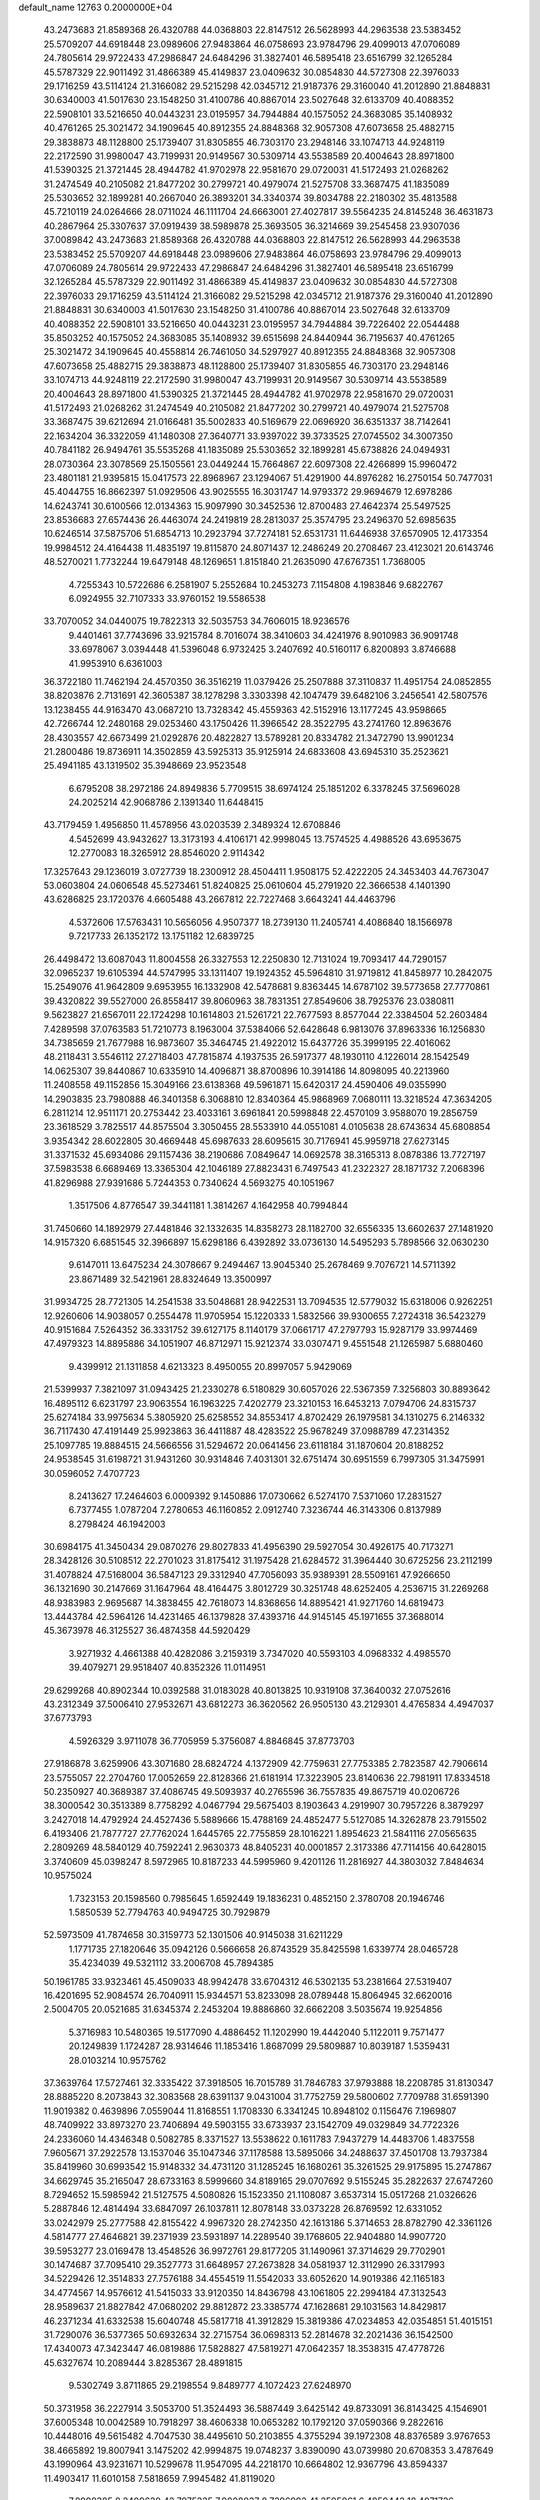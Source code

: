 default_name                                                                    
12763  0.2000000E+04
  43.2473683  21.8589368  26.4320788  44.0368803  22.8147512  26.5628993
  44.2963538  23.5383452  25.5709207  44.6918448  23.0989606  27.9483864
  46.0758693  23.9784796  29.4099013  47.0706089  24.7805614  29.9722433
  47.2986847  24.6484296  31.3827401  46.5895418  23.6516799  32.1265284
  45.5787329  22.9011492  31.4866389  45.4149837  23.0409632  30.0854830
  44.5727308  22.3976033  29.1716259  43.5114124  21.3166082  29.5215298
  42.0345712  21.9187376  29.3160040  41.2012890  21.8848831  30.6340003
  41.5017630  23.1548250  31.4100786  40.8867014  23.5027648  32.6133709
  40.4088352  22.5908101  33.5216650  40.0443231  23.0195957  34.7944884
  40.1575052  24.3683085  35.1408932  40.4761265  25.3021472  34.1909645
  40.8912355  24.8848368  32.9057308  47.6073658  25.4882715  29.3838873
  48.1128800  25.1739407  31.8305855  46.7303170  23.2948146  33.1074713
  44.9248119  22.2172590  31.9980047  43.7199931  20.9149567  30.5309714
  43.5538589  20.4004643  28.8971800  41.5390325  21.3721445  28.4944782
  41.9702978  22.9581670  29.0720031  41.5172493  21.0268262  31.2474549
  40.2105082  21.8477202  30.2799721  40.4979074  21.5275708  33.3687475
  41.1835089  25.5303652  32.1899281  40.2667040  26.3893201  34.3340374
  39.8034788  22.2180302  35.4813588  45.7210119  24.0264666  28.0711024
  46.1111704  24.6663001  27.4027817  39.5564235  24.8145248  36.4631873
  40.2867964  25.3307637  37.0919439  38.5989878  25.3693505  36.3214669
  39.2545458  23.9307036  37.0089842  43.2473683  21.8589368  26.4320788
  44.0368803  22.8147512  26.5628993  44.2963538  23.5383452  25.5709207
  44.6918448  23.0989606  27.9483864  46.0758693  23.9784796  29.4099013
  47.0706089  24.7805614  29.9722433  47.2986847  24.6484296  31.3827401
  46.5895418  23.6516799  32.1265284  45.5787329  22.9011492  31.4866389
  45.4149837  23.0409632  30.0854830  44.5727308  22.3976033  29.1716259
  43.5114124  21.3166082  29.5215298  42.0345712  21.9187376  29.3160040
  41.2012890  21.8848831  30.6340003  41.5017630  23.1548250  31.4100786
  40.8867014  23.5027648  32.6133709  40.4088352  22.5908101  33.5216650
  40.0443231  23.0195957  34.7944884  39.7226402  22.0544488  35.8503252
  40.1575052  24.3683085  35.1408932  39.6515698  24.8440944  36.7195637
  40.4761265  25.3021472  34.1909645  40.4558814  26.7461050  34.5297927
  40.8912355  24.8848368  32.9057308  47.6073658  25.4882715  29.3838873
  48.1128800  25.1739407  31.8305855  46.7303170  23.2948146  33.1074713
  44.9248119  22.2172590  31.9980047  43.7199931  20.9149567  30.5309714
  43.5538589  20.4004643  28.8971800  41.5390325  21.3721445  28.4944782
  41.9702978  22.9581670  29.0720031  41.5172493  21.0268262  31.2474549
  40.2105082  21.8477202  30.2799721  40.4979074  21.5275708  33.3687475
  39.6212694  21.0166481  35.5002833  40.5169679  22.0696920  36.6351337
  38.7142641  22.1634204  36.3322059  41.1480308  27.3640771  33.9397022
  39.3733525  27.0745502  34.3007350  40.7841182  26.9494761  35.5535268
  41.1835089  25.5303652  32.1899281  45.6738826  24.0494931  28.0730364
  23.3078569  25.1505561  23.0449244  15.7664867  22.6097308  22.4266899
  15.9960472  23.4801181  21.9395815  15.0417573  22.8968967  23.1294067
  51.4291900  44.8976282  16.2750154  50.7477031  45.4044755  16.8662397
  51.0929506  43.9025555  16.3031747  14.9793372  29.9694679  12.6978286
  14.6243741  30.6100566  12.0134363  15.9097990  30.3452536  12.8700483
  27.4642374  25.5497525  23.8536683  27.6574436  26.4463074  24.2419819
  28.2813037  25.3574795  23.2496370  52.6985635  10.6246514  37.5875706
  51.6854713  10.2923794  37.7274181  52.6531731  11.6446938  37.6570905
  12.4173354  19.9984512  24.4164438  11.4835197  19.8115870  24.8071437
  12.2486249  20.2708467  23.4123021  20.6143746  48.5270021   1.7732244
  19.6479148  48.1269651   1.8151840  21.2635090  47.6767351   1.7368005
   4.7255343  10.5722686   6.2581907   5.2552684  10.2453273   7.1154808
   4.1983846   9.6822767   6.0924955  32.7107333  33.9760152  19.5586538
  33.7070052  34.0440075  19.7822313  32.5035753  34.7606015  18.9236576
   9.4401461  37.7743696  33.9215784   8.7016074  38.3410603  34.4241976
   8.9010983  36.9091748  33.6978067   3.0394448  41.5396048   6.9732425
   3.2407692  40.5160117   6.8200893   3.8746688  41.9953910   6.6361003
  36.3722180  11.7462194  24.4570350  36.3516219  11.0379426  25.2507888
  37.3110837  11.4951754  24.0852855  38.8203876   2.7131691  42.3605387
  38.1278298   3.3303398  42.1047479  39.6482106   3.2456541  42.5807576
  13.1238455  44.9163470  43.0687210  13.7328342  45.4559363  42.5152916
  13.1177245  43.9598665  42.7266744  12.2480168  29.0253460  43.1750426
  11.3966542  28.3522795  43.2741760  12.8963676  28.4303557  42.6673499
  21.0292876  20.4822827  13.5789281  20.8334782  21.3472790  13.9901234
  21.2800486  19.8736911  14.3502859  43.5925313  35.9125914  24.6833608
  43.6945310  35.2523621  25.4941185  43.1319502  35.3948669  23.9523548
   6.6795208  38.2972186  24.8949836   5.7709515  38.6974124  25.1851202
   6.3378245  37.5696028  24.2025214  42.9068786   2.1391340  11.6448415
  43.7179459   1.4956850  11.4578956  43.0203539   2.3489324  12.6708846
   4.5452699  43.9432627  13.3173193   4.4106171  42.9998045  13.7574525
   4.4988526  43.6953675  12.2770083  18.3265912  28.8546020   2.9114342
  17.3257643  29.1236019   3.0727739  18.2300912  28.4504411   1.9508175
  52.4222205  24.3453403  44.7673047  53.0603804  24.0606548  45.5273461
  51.8240825  25.0610604  45.2791920  22.3666538   4.1401390  43.6286825
  23.1720376   4.6605488  43.2667812  22.7227468   3.6643241  44.4463796
   4.5372606  17.5763431  10.5656056   4.9507377  18.2739130  11.2405741
   4.4086840  18.1566978   9.7217733  26.1352172  13.1751182  12.6839725
  26.4498472  13.6087043  11.8004558  26.3327553  12.2250830  12.7131024
  19.7093417  44.7290157  32.0965237  19.6105394  44.5747995  33.1311407
  19.1924352  45.5964810  31.9719812  41.8458977  10.2842075  15.2549076
  41.9642809   9.6953955  16.1332908  42.5478681   9.8363445  14.6787102
  39.5773658  27.7770861  39.4320822  39.5527000  26.8558417  39.8060963
  38.7831351  27.8549606  38.7925376  23.0380811   9.5623827  21.6567011
  22.1724298  10.1614803  21.5261721  22.7677593   8.8577044  22.3384504
  52.2603484   7.4289598  37.0763583  51.7210773   8.1963004  37.5384066
  52.6428648   6.9813076  37.8963336  16.1256830  34.7385659  21.7677988
  16.9873607  35.3464745  21.4922012  15.6437726  35.3999195  22.4016062
  48.2118431   3.5546112  27.2718403  47.7815874   4.1937535  26.5917377
  48.1930110   4.1226014  28.1542549  14.0625307  39.8440867  10.6335910
  14.4096871  38.8700896  10.3914186  14.8098095  40.2213960  11.2408558
  49.1152856  15.3049166  23.6138368  49.5961871  15.6420317  24.4590406
  49.0355990  14.2903835  23.7980888  46.3401358   6.3068810  12.8340364
  45.9868969   7.0680111  13.3218524  47.3634205   6.2811214  12.9511171
  20.2753442  23.4033161   3.6961841  20.5998848  22.4570109   3.9588070
  19.2856759  23.3618529   3.7825517  44.8575504   3.3050455  28.5533910
  44.0551081   4.0105638  28.6743634  45.6808854   3.9354342  28.6022805
  30.4669448  45.6987633  28.6095615  30.7176941  45.9959718  27.6273145
  31.3371532  45.6934086  29.1157436  38.2190686   7.0849647  14.0692578
  38.3165313   8.0878386  13.7727197  37.5983538   6.6689469  13.3365304
  42.1046189  27.8823431   6.7497543  41.2322327  28.1871732   7.2068396
  41.8296988  27.9391686   5.7244353   0.7340624   4.5693275  40.1051967
   1.3517506   4.8776547  39.3441181   1.3814267   4.1642958  40.7994844
  31.7450660  14.1892979  27.4481846  32.1332635  14.8358273  28.1182700
  32.6556335  13.6602637  27.1481920  14.9157320   6.6851545  32.3966897
  15.6298186   6.4392892  33.0736130  14.5495293   5.7898566  32.0630230
   9.6147011  13.6475234  24.3078667   9.2494467  13.9045340  25.2678469
   9.7076721  14.5711392  23.8671489  32.5421961  28.8324649  13.3500997
  31.9934725  28.7721305  14.2541538  33.5048681  28.9422531  13.7094535
  12.5779032  15.6318006   0.9262251  12.9260606  14.9038057   0.2554478
  11.9705954  15.1220333   1.5832566  39.9300655   7.2724318  36.5423279
  40.9151684   7.5264352  36.3331752  39.6127175   8.1140179  37.0661717
  47.2797793  15.9287179  33.9974469  47.4979323  14.8895886  34.1051907
  46.8712971  15.9212374  33.0307471   9.4551548  21.1265987   5.6880460
   9.4399912  21.1311858   4.6213323   8.4950055  20.8997057   5.9429069
  21.5399937   7.3821097  31.0943425  21.2330278   6.5180829  30.6057026
  22.5367359   7.3256803  30.8893642  16.4895112   6.6231797  23.9063554
  16.1963225   7.4202779  23.3210153  16.6453213   7.0794706  24.8315737
  25.6274184  33.9975634   5.3805920  25.6258552  34.8553417   4.8702429
  26.1979581  34.1310275   6.2146332  36.7117430  47.4191449  25.9923863
  36.4411887  48.4283522  25.9678249  37.0988789  47.2314352  25.1097785
  19.8884515  24.5666556  31.5294672  20.0641456  23.6118184  31.1870604
  20.8188252  24.9538545  31.6198721  31.9431260  30.9314846   7.4031301
  32.6751474  30.6951559   6.7997305  31.3475991  30.0596052   7.4707723
   8.2413627  17.2464603   6.0009392   9.1450886  17.0730662   6.5274170
   7.5371060  17.2831527   6.7377455   1.0787204   7.2780653  46.1160852
   2.0912740   7.3236744  46.3143306   0.8137989   8.2798424  46.1942003
  30.6984175  41.3450434  29.0870276  29.8027833  41.4956390  29.5927054
  30.4926175  40.7173271  28.3428126  30.5108512  22.2701023  31.8175412
  31.1975428  21.6284572  31.3964440  30.6725256  23.2112199  31.4078824
  47.5168004  36.5847123  29.3312940  47.7056093  35.9389391  28.5509161
  47.9266650  36.1321690  30.2147669  31.1647964  48.4164475   3.8012729
  30.3251748  48.6252405   4.2536715  31.2269268  48.9383983   2.9695687
  14.3838455  42.7618073  14.8368656  14.8895421  41.9271760  14.6819473
  13.4443784  42.5964126  14.4231465  46.1379828  37.4393716  44.9145145
  45.1971655  37.3688014  45.3673978  46.3125527  36.4874358  44.5920429
   3.9271932   4.4661388  40.4282086   3.2159319   3.7347020  40.5593103
   4.0968332   4.4985570  39.4079271  29.9518407  40.8352326  11.0114951
  29.6299268  40.8902344  10.0392588  31.0183028  40.8013825  10.9319108
  37.3640032  27.0752616  43.2312349  37.5006410  27.9532671  43.6812273
  36.3620562  26.9505130  43.2129301   4.4765834   4.4947037  37.6773793
   4.5926329   3.9711078  36.7705959   5.3756087   4.8846845  37.8773703
  27.9186878   3.6259906  43.3071680  28.6824724   4.1372909  42.7759631
  27.7753385   2.7823587  42.7906614  23.5755057  22.2704760  17.0052659
  22.8128366  21.6181914  17.3223905  23.8140636  22.7981911  17.8334518
  50.2350927  40.3689387  37.4086745  49.5093937  40.2765596  36.7557835
  49.8675719  40.0206726  38.3000542  30.3513389   8.7758292   4.0467794
  29.5675403   8.1903643   4.2919907  30.7957226   8.3879297   3.2427018
  14.4792924  24.4527436   5.5889666  15.4788169  24.4852477   5.5127085
  14.3262878  23.7915502   6.4193406  21.7877727  27.7762024   1.6445765
  22.7755859  28.1016221   1.8954623  21.5841116  27.0565635   2.2809269
  48.5840129  40.7592241   2.9630373  48.8405231  40.0001857   2.3173386
  47.7114156  40.6428015   3.3740609  45.0398247   8.5972965  10.8187233
  44.5995960   9.4201126  11.2816927  44.3803032   7.8484634  10.9575024
   1.7323153  20.1598560   0.7985645   1.6592449  19.1836231   0.4852150
   2.3780708  20.1946746   1.5850539  52.7794763  40.9494725  30.7929879
  52.5973509  41.7874658  30.3159773  52.1301506  40.9145038  31.6211229
   1.1771735  27.1820646  35.0942126   0.5666658  26.8743529  35.8425598
   1.6339774  28.0465728  35.4234039  49.5321112  33.2006708  45.7894385
  50.1961785  33.9323461  45.4509033  48.9942478  33.6704312  46.5302135
  53.2381664  27.5319407  16.4201695  52.9084574  26.7040911  15.9344571
  53.8233098  28.0789448  15.8064945  32.6620016   2.5004705  20.0521685
  31.6345374   2.2453204  19.8886860  32.6662208   3.5035674  19.9254856
   5.3716983  10.5480365  19.5177090   4.4886452  11.1202990  19.4442040
   5.1122011   9.7571477  20.1249839   1.1724287  28.9314646  11.1853416
   1.8687099  29.5809887  10.8039187   1.5359431  28.0103214  10.9575762
  37.3639764  17.5727461  32.3335422  37.3918505  16.7015789  31.7846783
  37.9793888  18.2208785  31.8130347  28.8885220   8.2073843  32.3083568
  28.6391137   9.0431004  31.7752759  29.5800602   7.7709788  31.6591390
  11.9019382   0.4639896   7.0559044  11.8168551   1.1708330   6.3341245
  10.8948102   0.1156476   7.1969807  48.7409922  33.8973270  23.7406894
  49.5903155  33.6733937  23.1542709  49.0329849  34.7722326  24.2336060
  14.4346348   0.5082785   8.3371527  13.5538622   0.1611783   7.9437279
  14.4483706   1.4837558   7.9605671  37.2922578  13.1537046  35.1047346
  37.1178588  13.5895066  34.2488637  37.4501708  13.7937384  35.8419960
  30.6993542  15.9148332  34.4731120  31.1285245  16.1680261  35.3261525
  29.9175895  15.2747867  34.6629745  35.2165047  28.6733163   8.5999660
  34.8189165  29.0707692   9.5155245  35.2822637  27.6747260   8.7294652
  15.5985942  21.5127575   4.5080826  15.1523350  21.1108087   3.6537314
  15.0517268  21.0326626   5.2887846  12.4814494  33.6847097  26.1037811
  12.8078148  33.0373228  26.8769592  12.6331052  33.0242979  25.2777588
  42.8155422   4.9967320  28.2742350  42.1613186   5.3714653  28.8782790
  42.3361126   4.5814777  27.4646821  39.2371939  23.5931897  14.2289540
  39.1768605  22.9404880  14.9907720  39.5953277  23.0169478  13.4548526
  36.9972761  29.8177205  31.1490961  37.3714629  29.7702901  30.1474687
  37.7095410  29.3527773  31.6648957  27.2673828  34.0581937  12.3112990
  26.3317993  34.5229426  12.3514833  27.7576188  34.4554519  11.5542033
  33.6052620  14.9019386  42.1165183  34.4774567  14.9576612  41.5415033
  33.9120350  14.8436798  43.1061805  22.2994184  47.3132543  28.9589637
  21.8827842  47.0680202  29.8812872  23.3385774  47.1628681  29.1031563
  14.8429817  46.2371234  41.6332538  15.6040748  45.5817718  41.3912829
  15.3819386  47.0234853  42.0354851  51.4015151  31.7290076  36.5377365
  50.6932634  32.2715754  36.0698313  52.2814678  32.2021436  36.1542500
  17.4340073  47.3423447  46.0819886  17.5828827  47.5819271  47.0642357
  18.3538315  47.4778726  45.6327674  10.2089444   3.8285367  28.4891815
   9.5302749   3.8711865  29.2198554   9.8489777   4.1072423  27.6248970
  50.3731958  36.2227914   3.5053700  51.3524493  36.5887449   3.6425142
  49.8733091  36.8143425   4.1546901  37.6005348  10.0042589  10.7918297
  38.4606338  10.0653282  10.1792120  37.0590366   9.2822616  10.4448016
  49.5615482   4.7047530  38.4495610  50.2103855   4.3755294  39.1972308
  48.8376589   3.9767653  38.4665892  19.8007941   3.1475202  42.9994875
  19.0748237   3.8390090  43.0739980  20.6708353   3.4787649  43.1990964
  43.9231671  10.5299678  11.9547095  44.2218170  10.6664802  12.9367796
  43.8594337  11.4903417  11.6010158   7.5818659   7.9945482  41.8119020
   7.8998385   8.2409620  42.7975235   7.9808037   8.7396992  41.2595061
   6.4859442  18.4071726  21.7406899   5.7769269  19.1036582  21.6747807
   7.1764111  18.6571581  20.9916144  39.8323785  44.7324258  43.8229319
  40.3536997  44.6934679  42.9684235  40.5133829  44.9865263  44.5439257
   0.1419950  18.4051848   8.7170885   0.8194820  17.9839922   9.3816139
   0.7348804  19.0782938   8.2306201   3.8495921  20.1786457   2.2990620
   4.0753964  19.7173367   3.1727037   4.3015698  19.6548262   1.5433648
  15.1349559   2.5914127   1.9807833  14.5640922   3.2694032   1.5826739
  14.6580179   2.1336145   2.7298590  45.4467501  34.2151160  41.8931072
  45.6350836  33.2255261  41.8586508  46.1211112  34.6149783  42.4900861
  18.0681717  41.5511733  37.6756332  18.7491879  40.9874360  37.2088389
  17.1350269  41.2819616  37.3524942  23.2154204   6.8844830  12.3956978
  23.9939720   6.7054685  11.7563526  22.3786988   7.0287855  11.8380901
   2.6914239   4.1096525  32.8864220   3.1996936   3.2905624  32.5162812
   2.5438040   4.6771168  32.0623780   0.1960565  47.3003763  20.2717271
   1.1644095  47.1544235  20.0587863  -0.3865037  46.9353326  19.5602022
  49.1547792  36.4475994  20.6976897  48.6611862  35.6578608  21.0398152
  50.1091233  36.1770335  20.5291068  34.1061602  37.0803387  20.6895058
  33.7754814  36.3888299  21.3152357  33.4373453  37.8788538  20.7141970
  27.8007796  31.2618956  38.2325434  28.4665330  31.1792861  39.0123321
  27.7287890  30.2881682  37.9079267   2.9525742  42.8384938  29.7024497
   3.2478677  42.1124358  29.1118016   3.7806413  43.2781208  30.1368217
   1.8980045   3.5911686  14.0155329   0.9353927   3.7234174  13.5559036
   2.5098734   4.1795114  13.4316656  18.7971377   8.7157673  42.7929657
  19.4007366   8.3619526  42.0032516  17.9403710   9.0717270  42.3487048
  25.8306969  20.4531465   8.9159773  26.8180653  20.3124485   9.1944574
  25.3307334  20.5197424   9.8180792  13.3303077   6.7797077  36.1929740
  13.1778939   6.3388042  35.2628379  12.9754440   7.7252963  36.1322863
  15.7561612  18.4939548  40.8048578  16.7119741  18.1627839  40.5431613
  15.3084220  17.5454836  40.9021431  26.0225808  40.4389165  31.1432226
  25.0973855  40.8993821  31.0428178  25.9191614  39.7632141  31.8787960
  45.0417534   2.7267366  36.6065158  45.4538484   1.8118566  36.5520486
  43.9914427   2.5718558  36.5457495  34.5905606  31.3213845  45.0992867
  35.4251932  31.8476444  44.8137490  33.8026868  31.6735336  44.5653758
  38.6102001  44.6075685  19.5744533  37.9011023  45.3243274  19.5184453
  39.5012443  45.1141566  19.7032768   0.9827061  33.4099522  41.1151800
   0.8156662  33.6447015  40.1420373   1.8799121  32.8503108  41.0913899
  12.5090358  21.9604579  27.9424712  12.1028720  22.6832499  27.2942785
  13.2306265  21.4902860  27.4005055  26.0150014  21.1198869  29.3633310
  26.9228274  20.6964109  29.1075084  26.2509803  21.6411835  30.2197394
  25.8770105  39.2646869  23.1766299  25.2696897  39.9936995  23.6348880
  26.4350439  39.8003471  22.4773715  32.5393155  27.7819505   2.0274630
  31.6110058  27.4214633   2.0099401  32.8138481  27.5910945   2.9977707
  22.3422578  49.8919368  40.9209811  21.3684956  50.0033349  40.6219689
  22.5197560  48.8749823  40.8474712  14.5128792   6.5472895  38.4450063
  13.9541122   6.5306474  37.6019642  15.2155094   7.2642394  38.2808347
  31.9521402   7.6484925   2.1752581  32.3603322   7.4638692   3.1047730
  32.3148810   8.5134147   1.8673212  48.8353367  27.1484038  10.4577925
  48.0161412  27.6043309  10.9060775  48.7547050  26.1554330  10.4100666
  32.6466347  34.7923747   9.8863423  33.3809856  35.5437898   9.9867063
  31.9619784  35.0063236  10.5479521   2.0260419   5.5213355  37.9674872
   2.9973107   5.1747409  37.8525259   1.6034929   5.2196779  37.0799244
  27.2740223   3.2795064   9.2230811  27.6909743   4.2188187   9.2150062
  27.0568341   3.0635182   8.2035272  36.8873010  45.5294780   6.6548849
  36.8515640  46.4203551   6.1909543  36.2670598  44.8823308   6.1618439
  28.5278591  10.2664851  21.0703385  29.5318659  10.0348452  21.1703178
  28.5327901  10.8863854  20.2589614  17.7230467  14.1979821  38.1274220
  16.9683498  14.9635927  38.1725600  18.5490289  14.7373242  38.0001612
   4.4830882  34.4413299  30.8017569   3.5723387  34.0799390  31.1784228
   4.1329382  35.3469352  30.3584350  47.6775845   5.7338071  30.1279980
  47.9627364   6.5975165  29.6762559  46.6931162   5.9522689  30.4965321
  46.2924140  44.7774645   2.0006125  46.9273581  44.7392186   2.7542040
  45.6110254  45.4982808   2.2593295  41.7603935   5.3280270  33.3645822
  42.1398001   4.8990211  34.2374542  41.6061234   4.5643201  32.7802239
  13.0093695   3.3307934  35.7247306  12.5353509   2.6398009  35.1766370
  12.8616041   3.0197731  36.7242730  24.0958499  16.9806337  39.8573124
  24.5942214  16.7866913  38.9740520  24.7384871  16.8380135  40.6054865
  32.6794764  40.7942775  32.2679668  33.0888743  40.0419146  31.7292830
  32.9338778  40.6553877  33.2366264  28.1050429  32.6948473   8.7538846
  28.2670884  33.5946413   8.4651871  29.0802697  32.3359170   9.0289484
   6.1800875   2.4779380   9.8661965   6.2657346   3.4627403   9.7155030
   6.8303505   2.2323583  10.5730720  13.6265458  10.6128312  25.0533543
  13.9837235  11.6062564  25.0902772  12.5868112  10.7453695  25.0917479
  27.6683397  19.1303778  44.6747343  27.7873959  19.0039035  45.7165117
  27.7808245  18.1944904  44.3095377  21.6871962  42.9980440  39.7672976
  21.8009145  42.4425226  38.9093387  21.4956940  43.8971916  39.3737994
  23.0362795  36.1398140  12.5030189  23.4708778  36.9342520  13.0019784
  23.6387226  35.3531200  12.7201023  21.1159992  18.4117972  23.8388783
  21.5614023  18.8920589  24.5690616  20.3044143  17.9764179  24.2592618
  41.8522056  30.1684894  35.4395619  42.6321480  30.7933007  35.7043544
  42.0146526  29.9812500  34.4813790  35.3095361  33.5190238  20.1902334
  35.3239338  32.5975291  20.6230131  35.2555766  33.4946176  19.1883494
  36.9842704  11.3794141   4.3310048  37.1867181  12.1843218   4.9371679
  37.7546251  10.7085135   4.5006033  40.6703231  44.6730691  13.2602737
  40.8454918  44.1988669  12.3644687  39.7043078  44.6607278  13.4611996
  46.9006676  13.2311687   9.0135350  46.7322326  12.9549767   7.9737318
  46.0361686  13.8434660   9.1826728  22.0551468  14.4172681  16.4402716
  22.9956321  14.2462367  16.0106945  22.1140023  15.3794411  16.7790724
   9.7846648  33.2556658  27.2359723  10.7521167  33.3955635  27.5040820
   9.2206266  33.7812010  27.8695473   5.3673128  13.5899923  30.7177103
   5.9654328  12.8861936  30.9407042   4.4029039  13.3426721  30.7912855
  37.0854867  42.2156148  36.4278287  37.3535849  41.2477375  36.7217300
  36.5781001  42.0938731  35.5421935   8.3920574  41.0766239  11.7052298
   8.9582642  40.8014167  12.5133367   7.3965783  40.8414824  11.8244948
  27.6358553  10.3899717  11.8924367  28.5304067  10.2133447  11.4240064
  27.9775548  10.6688222  12.8618335   8.5546362  23.9066743  16.4420866
   9.1258095  23.6777952  17.2992894   8.9598938  23.4060894  15.6421810
  53.6291947  40.0795210   0.8593856  53.2226715  39.1917117   0.5493710
  52.7977901  40.7178477   0.8189991  36.5805317   6.1776058  12.3641486
  36.6326008   5.6788307  11.4711155  35.6475378   5.8704163  12.7400931
  13.8449368  39.9149520  22.2184221  14.6232426  39.3113784  21.9288820
  13.2728737  40.0086232  21.3510941  52.9227537  10.2357633   9.9995567
  53.4766410   9.7902590  10.7858123  52.7473296  11.2355721  10.3331731
  26.1379507   1.4613884  32.7003524  25.3144369   1.6016357  32.1470955
  26.5932973   0.6422248  32.2462104  34.8493592  48.0360751  18.3647164
  34.0189884  48.3021888  18.9443115  34.3607933  47.6463430  17.5278248
  39.8119850   3.7772618  -0.0142451  39.0678118   4.1481158   0.6499118
  40.1607969   4.6381986  -0.4537995  43.9978901  19.2825479  33.2396761
  44.4359274  18.7401453  32.4647570  42.9776812  19.1772158  32.9733401
  13.9831397  27.3726044  41.8454300  14.1343122  26.3882843  41.9457466
  14.2152310  27.6000295  40.9152784   5.1345670  46.6765342   4.2778814
   5.5132869  47.4925688   3.8742731   4.1495228  46.7220519   4.0032258
  14.2537523  27.4063496  30.4839659  14.0285256  26.4167701  30.5573428
  14.5173248  27.4524694  29.4791552  16.0196961  14.9179956  44.8691536
  16.8376415  14.7287848  44.2419601  16.4553280  15.4390442  45.6564059
  28.8876558  11.5419287  38.1804510  29.1818983  12.2756094  37.5179007
  28.9602548  10.6825145  37.6103621  47.2736187  47.7411263  22.4087637
  46.9420039  48.2699457  21.5626651  46.4921219  47.7781533  23.0323873
   6.4650202  49.2116650  19.8266324   7.1582814  49.7450133  20.4709612
   5.6108283  49.3329423  20.4742139  10.5006719  37.5249087  42.2427005
  10.7325823  37.3829844  41.2050224   9.9470026  38.3956771  42.2230773
  -0.4216403  41.0300965  10.7069738   0.4516624  41.1736903  11.2290505
   0.0142957  40.7554397   9.7964693  40.2529314  31.1471396  42.4588364
  39.2671164  30.9050197  42.6433391  40.7081402  31.0789043  43.4296680
  11.4249564  32.8300018   7.8122765  11.6424895  32.4749028   8.7276369
  10.5427228  33.3883608   7.8939606  35.1981901  29.4934369   2.5679942
  34.3661734  29.2251131   3.1035493  35.7781895  28.6558051   2.5463381
  35.8571822  43.3832337   0.5401789  35.1802338  43.5105537  -0.2683831
  36.7410898  43.2953814  -0.0110743  10.8098913  16.6209300  26.2463194
  10.4562302  16.8522375  25.2876069  10.1163490  15.9502387  26.5872347
  27.7793767  24.4536473   1.8120856  28.1101787  23.9739145   2.6737204
  27.1073370  23.7979250   1.4095901  36.1747129  35.4198165  44.7841142
  35.2343846  35.6821515  45.1223924  36.2658099  34.4315166  44.9557591
  21.7605640  11.4698827   8.4957862  22.4963988  11.1934474   9.1797057
  22.2611948  12.1788837   7.8903301  18.1943542  44.2004461  15.7002140
  18.2783924  44.3399221  16.6871391  19.2390817  44.2682036  15.4603220
  45.4952504  34.8378019   1.5156785  44.7133973  34.4898493   2.1588350
  45.1779771  34.6262899   0.5868758  52.4726636   7.9059868  23.1168743
  51.9687277   7.1161798  23.4848966  52.5139965   7.8209125  22.0904260
  24.7949113  19.9038605   5.0048805  24.7525309  19.0727121   4.3591960
  24.3332332  20.6822401   4.4615546  24.5073817  42.2190087  12.4401710
  24.7836827  41.2127743  12.3656620  25.4159180  42.5971028  12.7107725
  18.7223584  29.5996369  40.7632644  18.1118561  30.0300455  41.5521243
  19.1513140  28.8357783  41.3287856   8.1784251   6.3044235  26.9154546
   8.9065704   5.7634559  26.3553052   8.0014967   7.1199637  26.3366624
  37.4950571  34.7846042  16.7244576  37.7883959  35.4622915  16.0099560
  38.1670678  34.8216648  17.4670093  32.2042125   5.8410583  42.6634940
  32.3788602   6.0932112  43.6164005  33.0285521   6.1705993  42.1592771
   3.5334560  37.4068807  27.5600348   4.1155923  37.6808491  28.3681412
   3.6685175  36.3578965  27.6533655  49.8123023  38.5418580  26.9030638
  49.2380004  38.6860517  27.7702392  49.0490304  38.3947515  26.1894220
  35.9313456   4.5331505  29.3325726  36.0510719   4.2906739  30.3500274
  36.8898010   4.4398163  28.9889519   6.9509699  24.2664164   4.7537530
   6.0816000  24.8439949   4.7211633   7.4599318  24.7199805   3.9703143
  31.8566794  40.3559009  40.6411420  31.6225791  39.6255803  41.3232624
  30.9867369  40.8425870  40.4619137   6.5489789  14.7302621  25.9146924
   6.2794412  15.6126672  25.4540617   6.0750687  14.7948632  26.8622746
   2.8908715  23.0640763   5.1240258   2.4742582  22.0969838   4.9303742
   3.3696133  23.2183800   4.2136873  47.7808591  25.5898518  37.6821355
  48.5414184  26.1602881  38.0988958  48.1020753  25.2787269  36.7861075
  24.4497574  46.9902260   0.5598250  23.6022278  46.5391816   0.8872506
  24.7442961  47.6722819   1.2700401  52.9314220  22.9670140  29.8287692
  53.2949731  22.7757053  30.7561474  53.7186727  23.5650772  29.4931677
   1.1148208  33.3100245  15.5303608   1.3255142  34.3277114  15.4156815
   1.8141923  33.0155348  16.2366899  42.2525859  25.5772806  29.3793833
  42.2887578  25.0984013  30.2743731  41.2797645  25.4178699  29.1170338
  14.7891062  28.6175123  45.7886436  14.6287438  29.5184262  46.2557527
  15.2703580  28.8409314  44.8825508   2.2256413  45.1608498  14.7471530
   3.0815815  44.7677055  14.3343845   1.5527352  44.3610990  14.5212279
  29.1864488  19.5522961   6.5662720  30.1591175  19.7454447   6.7718562
  29.2001897  18.5286707   6.4936792  39.0267947  42.3978705  15.3753234
  38.3703270  42.1779942  16.2080418  39.2996573  41.4555104  15.1237471
  35.9099006  26.7460635   0.1084160  34.8849815  26.8783281  -0.2033749
  35.7649059  25.9646120   0.7553626   3.3799988  16.4487312  32.5676717
   4.0918962  16.5202182  31.8771177   3.8364629  16.3972814  33.4713933
   2.5105008  25.8493926   2.5427009   2.8733364  25.9758061   1.5995330
   3.3669468  25.6474963   3.0734721  34.4559415  29.5063557  11.0939039
  34.1373715  30.3910396  10.6516478  33.6576550  29.2026151  11.6644623
  11.7570419  47.6054806  23.9061910  12.0223696  48.2452416  23.1026277
  10.9985749  47.0501078  23.5106671  16.2526936  28.5395035  40.1232328
  17.1098256  28.8813612  40.4303432  15.6104144  29.3463679  40.0634869
  34.7572928  32.2193997   5.5839649  34.2683823  32.7486409   6.3408160
  34.6878443  31.2539664   5.9092485   8.8072187  10.3856360  37.8286348
   9.5951982   9.6759117  37.7404554   8.8886470  10.9555878  37.0176243
  32.5182228  12.1636305   0.2227623  33.4626381  12.3734434  -0.0897276
  32.5637812  12.3399183   1.2329814  26.2866333  25.6643321   8.4804775
  26.4880346  25.5546113   9.4955713  26.5061705  24.7003463   8.1107930
   1.8093716   0.2542338  10.0438683   1.1896011  -0.2781537   9.4866011
   2.7710236   0.0946899   9.7560134  40.2010987   0.6610386  35.4181325
  39.1404450   0.5594599  35.4291668  40.3173631   1.1786997  34.4920120
  14.6858393  17.5193710  34.3314152  15.4519067  17.7890018  33.6049673
  14.9400194  16.5732611  34.4983239  44.9226849   2.5667782  21.0206544
  45.1546028   2.3004482  21.9635074  45.2963228   3.5410651  20.8967857
  29.2840033  13.5438036  42.9709687  29.8487960  13.3771083  42.1037732
  29.7286627  12.8983332  43.6535726   0.7761799  39.1250094  36.3415052
   1.3905228  39.5435345  35.6965917   1.2381527  39.2320846  37.2581847
  27.4174502  22.8585475  31.1389262  28.0691018  23.1294587  30.3794498
  27.7868850  22.0273244  31.5953585  44.3786855  20.4756148  39.9650959
  45.2021310  19.8744466  39.7764698  43.9709560  20.1133297  40.8029607
  49.7254234  33.8006427   4.7272181  49.7819897  34.5770966   4.0473567
  49.0507434  33.1385933   4.3017111   1.6857709  16.6712821  43.3497305
   0.9822380  15.9574029  42.9891497   2.5339027  16.1506660  43.3229467
  36.5679875  33.5880227  39.8010424  37.5090959  34.0103749  39.8963724
  36.1520208  33.5331416  40.7391662   7.3382266   6.1924284  37.5512531
   8.0372344   6.0844277  36.8249043   7.9027285   6.1156140  38.4116214
  -0.1766094  31.5709096  32.5871941   0.5850348  31.9139727  32.0174640
   0.1568848  31.5043686  33.4916986  45.9176225   5.4529330  10.2185224
  46.2288112   5.7415268  11.1286334  46.7779346   5.3375871   9.6753600
  12.9064049   4.9440499   8.8897015  13.1045481   5.8907186   9.1915615
  12.6419017   5.0009452   7.8763466   2.7530753  21.1913176  44.7960723
   2.0222344  21.2384241  44.0498348   2.2916160  20.9390835  45.6159007
  33.6812172  -0.1532142   1.8849547  34.0415541   0.4174532   2.6663373
  32.7627302   0.1021935   1.6797756  48.1697280  25.7447442   3.0038166
  47.4438236  25.2862963   3.5729565  47.9699270  26.7658679   3.1910689
  22.2765694  19.2875674  46.2486552  21.3644936  19.6026026  45.9438933
  22.7068319  20.1628343  46.6491289  31.7486091  13.5480864  10.0182751
  32.7014208  13.9485549   9.8620201  31.8618172  12.5661826   9.7003320
   3.4676644   7.3926131   0.5016120   4.0487193   8.1588472   0.9329211
   3.6895389   6.5626121   1.0404091  44.4241726   1.6260553  18.4215473
  44.4334404   1.9201874  19.4343181  45.0121986   2.3783242  17.9689394
  22.0927284   4.1553977   7.9333657  22.4351984   3.9685277   6.9701072
  22.2474753   3.3378983   8.4350895   1.9781970  18.5432319  14.7020247
   2.9821599  18.2550065  14.6488887   1.9160436  18.9981668  13.7527191
  37.1045235  32.0486202  12.9915373  37.6342056  32.3866451  13.7958512
  37.1785891  31.0315995  12.9826978  38.6248241  13.3340005  10.3248976
  39.5464366  13.0238463  10.6742028  38.6993030  13.1531024   9.3129984
   1.9790566  10.7065074  27.4159084   1.1552548  10.5841653  28.1116787
   1.9806336   9.7604164  26.9058876  50.2205703   7.2295491  33.5330248
  50.9347459   7.8531832  33.9391591  50.1162650   6.4599303  34.2053364
  24.6177315   5.9985006  38.4553457  24.6824848   6.9980157  38.3860563
  25.5345137   5.6508196  38.5505659  12.4135670  45.6111307   4.1378583
  12.2410256  46.5691906   4.4115962  13.2131729  45.6124544   3.4939821
  52.3249220  43.6645800   9.9151248  52.6461520  43.6998166   8.9237579
  52.4596144  42.6455110  10.1387880  51.0305234  48.8776311  24.4277543
  51.8434720  48.9909253  23.7651675  51.5603626  48.5307176  25.2911237
  38.1154514   8.0095663  -0.0468797  37.3913006   7.5100345   0.4830455
  38.3813695   8.7656802   0.6066618   8.0539030  37.4107675   1.4125906
   7.3791878  37.2802907   2.1515998   8.1280560  36.5172010   0.8762038
  48.8599173  26.8681447  14.0251514  48.1562072  27.0171681  13.2514996
  49.5026708  26.1457392  13.6074055  33.7611092   3.2548676   0.3005476
  33.5536368   4.0560658   0.9189859  34.7527079   3.0277926   0.5400203
  39.6879689  42.4049013  18.5071073  39.3245305  43.2859200  18.8487126
  38.9262978  41.8043829  18.3330402  30.6987501  45.5697166  31.8589988
  29.9053254  45.5523477  31.3006693  31.5222252  45.3690653  31.2184025
  24.7803814   3.1827459  25.6927842  23.8683416   3.0113902  25.2913338
  24.6352152   3.3366080  26.6702252  26.8395477  46.9676959  21.9456102
  27.7491676  47.3817296  21.8821793  26.4477782  46.9994759  20.9917728
  52.2752833   4.4686219   6.6231498  52.0043956   3.7039244   7.2667628
  52.6879434   5.1679168   7.2006308  14.1467943   5.8893802  28.8803444
  14.1508747   6.7750941  28.3004439  13.1959693   5.8852010  29.3144401
   7.6469395  32.3974514  10.1568265   7.8872947  32.3066987  11.1570052
   8.0955149  33.2678755   9.8527950  11.7301602  36.2435501  22.7616383
  12.4236648  35.5017448  22.7724102  10.7799226  35.7107648  22.7777642
   4.6006989  10.4779600  38.2934199   5.3951532   9.8625781  38.0290096
   3.7853307   9.8649752  38.1329345  42.0544494  11.9061575   3.0261277
  42.7896163  11.2810237   2.6987936  41.6141188  11.3510990   3.8295423
  21.2277628  27.2709204   5.4088545  22.0456289  27.8422616   5.4399257
  21.1950198  26.8867905   6.3880006  21.7366319  17.2554240  33.4618955
  21.1191713  17.3157810  32.6375060  22.3570739  16.4860650  33.1617849
   3.2658393  15.0735354  25.1534883   2.5300317  15.7366389  25.2884893
   2.8446927  14.1915276  25.5816230  38.7408580  32.2185682  10.9361310
  38.1682413  32.1573010  11.7763012  38.8127955  33.2280036  10.7798303
  26.5428813  30.5742567  34.2315488  26.2484083  29.9537508  34.9747249
  26.0231911  31.4168095  34.3805794  22.9937647  31.4562215  33.7484179
  21.9601702  31.6170763  33.7945873  22.9963606  30.5316790  33.1710673
   1.5049611   8.0989138  14.2894035   1.8170827   7.3464961  14.9629049
   1.0407113   8.7748329  14.9560724  29.1158691   0.8363457   5.7123606
  30.0794372   1.0969239   5.9183372  29.0217028   1.3188186   4.7797567
  41.7990668  31.6881705  32.0339002  41.1115447  32.3133952  32.4791643
  42.5824803  32.3774813  31.8459156  10.0427677  47.6405084  36.2904882
   9.2870880  47.8896531  36.8337413   9.8707408  46.6751188  35.8765594
  41.8687913  11.8262705  17.7629507  42.0642538  11.4283198  16.8662602
  42.7310514  12.3702413  17.9944534   9.0122687  31.1560018  45.1667608
   9.6342887  30.3531700  45.2003508   9.0118677  31.5603755  46.1047963
  39.8719075   5.1161956  37.9339783  39.8440315   5.9801056  37.3421719
  40.7082638   5.2359265  38.5044016  46.9134125  19.2494010  26.4093773
  47.3141202  20.1334952  26.4075939  45.9944283  19.3533394  25.9903241
  13.8981968  31.6779378  19.9235287  12.8904604  31.8588589  19.8898108
  14.1904997  31.3187117  19.0219546  28.1828953  24.4101489  15.2370265
  27.8558121  23.5235778  15.7049779  27.6260693  25.0627802  15.8082422
  34.9839164  27.2085636  37.1823175  34.4028054  27.2771844  36.3235282
  35.2091476  26.2232957  37.3197195   3.6450928   1.0640536  37.6337831
   4.0581511   1.9907111  37.8655423   2.6855314   1.1350346  37.9929745
   1.0609046  44.5132774  28.6549674   1.7920111  44.0007108  29.2527078
   0.4584075  43.6735994  28.4201245  29.9734566  38.3036854  19.0994008
  28.9441813  38.3692825  19.1472989  30.1772837  37.5095821  18.4901779
  39.9888972  17.1516978  45.9809170  40.7661932  16.7685139  46.6086355
  39.6970226  16.3529520  45.4634777   1.8658079  40.4708367  19.9885759
   2.8624865  40.7629937  19.8740030   1.4062899  40.9648675  19.2263532
  41.0604812  47.9853086  33.9571252  40.7621847  48.7068698  34.6270438
  40.1163678  47.5919389  33.6113260   3.4747749  11.4715487   0.4627497
   4.4251172  11.4034204   0.6934908   2.9591824  12.1365981   1.0051435
   6.5533869  20.6358934  10.3661481   6.1893701  20.2702350  11.2175955
   7.5701938  20.6951658  10.4661371   5.9413720  16.1005085  31.5523450
   5.6049071  15.1948863  31.2388353   6.6005384  16.4483831  30.8865720
  30.5226368  36.3859492  43.6280887  29.5244854  36.2409446  43.3473292
  30.9646577  35.8672421  42.8406710  29.1320307  40.0389561  42.2542625
  30.0950453  39.7793160  42.6568329  28.5173058  39.7187570  43.0739705
  30.8523436  15.1288699  12.0488231  31.1396945  14.5880434  11.2311882
  31.2790888  14.6817740  12.8267507  11.0417514   8.9433744   3.8292805
  10.9994766   8.8452121   2.7839135  10.1136014   9.4056564   4.0136085
  21.7376338   8.1954532   6.2678172  22.3450671   8.9816316   5.9256673
  22.0046855   8.0919438   7.2378999  13.6595686  35.5369948   8.0675813
  12.7309389  35.9827876   8.2459768  13.7506544  35.4675836   7.0434414
   5.8270377  17.5937349  28.8230664   6.7340051  17.9513717  28.5889769
   5.4026919  18.3695522  29.3535114  36.6890626  24.2659326  34.6741032
  37.1645540  25.0981603  34.2488346  36.4255874  24.5694168  35.6116534
  50.1408189   7.3330839  26.9800708  49.9890352   7.5932120  26.0206792
  51.0254117   7.8241794  27.2885809   5.4247948  25.4993440   7.3788532
   5.4397960  25.9450836   6.4749272   6.3928963  25.4107153   7.6524983
  21.2031509  31.7640709  43.0944832  20.6776197  32.4172905  43.7251777
  20.5234542  31.1739134  42.6810017  10.5213138  45.8458422  43.6419588
  10.0605373  45.8848685  42.7268233  11.3423683  45.2661813  43.4524349
  17.7476679   5.6094282  27.0340282  17.2660881   6.4831673  26.7992911
  18.6994601   5.9337302  27.2313778  51.8220001  20.2305144  33.0802880
  52.5361656  20.9105669  32.7222082  51.7201567  19.5608459  32.3115378
  36.4705123   0.1117380  38.1509445  37.0192805  -0.5787805  38.6773244
  36.0922911   0.7127414  38.8929967  37.2725599  39.6136584  37.3135007
  37.6805785  39.0133436  36.5718093  36.4638078  38.9946356  37.5899375
  10.3995082  21.0042343   2.8039922   9.6840446  21.6198282   2.3889321
  11.2598413  21.5306279   2.6100248   2.0610942  41.4941101  11.9695965
   2.6619234  42.2518328  11.5439267   2.5827326  40.6492553  11.8288117
  27.1138150  14.9237749  42.8351341  26.3125642  14.2152099  42.9481754
  27.9354351  14.2901881  42.6767890  47.4465551  28.3822990  29.6057619
  47.6653680  28.2550330  28.6620724  46.4639056  28.0418478  29.6566773
   1.0367106  18.5725790  30.8163561   1.1754684  19.4216417  31.4572700
   1.3987514  17.8219602  31.3365756  34.3288545  39.4763015  33.9449696
  33.8737933  38.6523309  34.3733077  34.8068957  39.0255707  33.0952748
  20.1951445   4.3408833  25.0831907  20.5273831   4.9244534  25.8411656
  19.5322799   4.9341951  24.5391125  15.9298604  16.4211820   3.5746220
  16.1192335  16.1448656   2.5938372  16.4455257  17.3298914   3.6063304
  24.1838424  26.4280547  45.8143446  23.9432458  25.8727395  46.6431888
  25.1107262  26.8647164  46.0114801  33.2338749  47.3247145  16.4180675
  33.4407509  47.6824454  15.4848828  32.2777576  47.7739743  16.5998006
  21.3207499   1.9720131  10.9514357  20.3891916   2.1372950  11.3939467
  21.1535854   1.8040576   9.9451513  34.4581619   5.5646702   3.6380764
  33.7745861   5.1603863   2.9474138  33.8214370   6.1288666   4.2840706
   7.8046980  35.9952910   9.9553869   7.3106199  36.9030343   9.9837156
   8.3311143  35.9834330  10.8331957  30.8275231  21.5634873  41.8869352
  30.8729500  22.2809522  42.6234411  31.5207496  21.8814622  41.1891026
  37.4028371  28.3243970  38.1249655  36.4693599  27.9668897  37.9178598
  37.2144098  29.3163684  38.3517441  34.6157317  32.1207525  34.6302574
  35.1174259  32.0507742  33.7098031  35.1021348  31.3640597  35.1673986
  13.9191785   8.3895329  27.1868295  13.2135889   8.5991733  27.9088506
  13.9410301   9.1838641  26.5573636  42.9264019  37.0754197  39.2770913
  43.3716123  37.3907017  38.3469917  42.9031611  36.0632947  39.2400407
  29.4386087  32.2729789  16.8457778  28.7485064  31.8772785  17.4332964
  28.9597556  32.3447176  15.9033826  12.0282903   8.2057683   6.9548452
  11.5895263   8.9360087   7.4167322  11.3515956   7.6714307   6.4081939
  37.9997849  22.3844054  10.2584865  38.8391620  21.9847095  10.6678635
  37.4222859  22.6448850  11.1081270   2.5505914  40.4482856  44.8413692
   1.7135058  40.9361877  44.5214188   2.2847848  39.5911154  45.2833933
  37.8636974   9.2924321  34.8793481  37.2928146   8.5459845  35.2884049
  37.5687237   9.3789622  33.8980728  23.9336569  17.6673607   3.7118757
  23.2586311  17.7688836   4.5131195  23.2909470  17.6358408   2.8924359
  35.8785404  35.0857406  28.4149416  36.1018543  34.1648161  28.5669982
  36.2696904  35.4139971  27.5578155  30.4284319  21.8481948   2.0597674
  29.6625096  21.1705737   2.1354499  30.3596103  22.1587498   1.0291537
   9.1072032  26.0918021  26.4313553   8.5407193  25.5792083  25.7562643
  10.0329626  26.1764174  25.9406499  31.7798848  45.1872352  12.9733454
  32.3707268  44.9030719  13.7471606  32.4185821  45.6484427  12.3517315
  20.8940245  20.8939894   4.7246490  19.9079330  20.9496026   5.1235269
  21.1715217  19.9315910   4.9258600  40.6876015  15.6686767  25.9895361
  41.1806555  14.7360247  26.0251353  39.9099463  15.4868528  25.3108728
  51.6863171  17.2666132  42.6139822  52.3067449  17.8704348  43.1652432
  51.9942121  16.2890969  42.8082400  26.9101652  11.4927659  41.5609714
  26.5322126  11.3014918  40.5818392  27.4161081  10.6446719  41.8393394
  47.1863978   5.2954694  41.5067553  46.2807732   5.4429779  41.9061255
  47.2228162   4.2992562  41.3243987  47.0109602   9.4277433  30.7866194
  47.4605511   8.9080297  30.0097294  47.3434470   8.9302418  31.6350456
  45.5869974  12.1287970  40.5895157  45.4068267  11.9999479  39.5864773
  44.8473181  11.5440493  41.0364607  52.7425461  44.0537905  40.5578343
  52.4061318  43.4158902  39.8579509  52.5218802  43.5954491  41.4687428
  51.5724777  26.2960764  41.1136098  51.3133736  27.2778042  41.0413948
  50.9766216  25.9642259  41.8949817  43.3698114  46.1313181   5.5706614
  43.9592777  45.2589110   5.5094107  43.4285773  46.3330094   6.6008792
  32.4255350  16.0617290  29.2496931  32.0035822  17.0219481  29.1052477
  32.3551802  15.9535196  30.2708682   7.7246157  37.0175407  14.1173316
   6.8996851  37.3204333  13.5860007   8.2894281  36.4581606  13.4450300
  17.4533482   1.1711394   3.0338217  16.8194818   1.9283211   2.7767172
  17.0881199   0.9654411   3.9832415  24.3279224   3.1221540  17.5692772
  24.3980428   2.3862510  18.2550522  23.9039116   3.9261526  18.0772161
  52.1142325  11.6250262  22.3116312  52.8345795  11.8605976  23.0124687
  52.7135228  11.5010396  21.4573478  39.7040118  16.1476294  15.9006972
  39.5473495  16.7637528  16.7624864  40.0349070  16.8571475  15.1905273
  27.0114472  14.9480395  14.6682931  26.3701386  14.5573126  13.9433512
  27.5991536  15.5560031  14.1830153   1.7685751  41.3187728  31.6968842
   0.7787130  41.2073641  31.6231236   2.0153976  41.8764490  30.8595706
  22.6614932  43.4927592  24.3694996  23.3891374  43.8747303  24.9538146
  22.8202741  44.0229252  23.4855073  10.0912922  35.0334616  36.4016228
  10.0331284  33.9836810  36.5492960   9.5318148  35.3911233  37.2151260
  46.8292515  15.2817858   1.0573438  47.1676270  14.5742212   0.4386434
  45.9478058  15.6012017   0.7111090  30.4331024  36.5860364  17.2159974
  31.0971995  35.8564607  16.8552647  30.4544829  37.3097831  16.4923731
  23.7754383  32.6228584  24.3720544  24.3491304  31.9829640  25.0137872
  24.4262994  33.4399643  24.3003770  16.5729723  35.7956303  11.6767661
  16.1892140  36.5229121  11.1352756  16.8631446  35.0394991  10.9948836
  34.6076775  20.4058177  36.2742949  33.9910412  21.1507289  36.4313499
  35.5022499  20.6160277  36.7161668  44.8338001  47.8069036  41.7337989
  44.6158711  46.8354827  41.6992637  45.6727635  47.8964633  41.0756179
   8.7427204  40.0660068  35.2430699   9.6696407  40.1260836  34.8207460
   8.4306397  40.9369975  35.5721682  40.9264649   0.5869785  10.7800448
  41.3229548  -0.1002321  10.1308189  41.6036505   1.2694602  10.9915687
  15.9450064  18.0701654   7.2530515  16.5701960  17.2614928   7.2813364
  16.2019926  18.7107210   8.0183415  22.0571973   0.0964499  37.9722143
  22.8730614   0.5077602  38.4192398  22.3873276  -0.4143430  37.1855446
  13.6781587  42.4474399  42.0025239  13.3612330  41.8829166  42.7915815
  14.6940528  42.2232568  41.9068191  47.9832246  21.7528961  25.9126326
  47.2554374  22.3124727  25.5205535  48.8536541  22.0292764  25.3540444
  33.1673844  42.8576519  26.2253151  33.4491206  42.4788687  27.1789485
  33.9762880  43.4268786  25.9335385  38.5845732   3.2404420  11.1238017
  38.9260008   3.8300202  11.8741114  37.5888601   3.6380452  10.9787436
  30.4556809  21.3685315  15.2332989  29.4526574  21.3176797  15.3714316
  30.6846241  22.3836383  15.0364510  51.7838351  22.0748184  26.8829152
  51.0397905  21.4707082  27.2999210  52.6584512  21.6054110  27.1771670
  43.1403727  30.2506203  41.3284089  42.7599328  29.6413600  42.0189484
  42.5209186  30.2406603  40.5490960  47.4882903  48.2123989  45.4715577
  47.4940391  48.6270376  44.5047531  46.6863920  48.7160269  45.8945912
  21.2543688  28.8921165  20.6630825  21.1092477  29.8680678  20.3464191
  21.8880933  29.1104618  21.4658476  24.6515042  25.6854258  15.8072426
  25.4064310  26.0802627  16.3489743  24.8132256  25.9327124  14.8275023
   5.9102666   0.5860634  14.9781291   5.4308214   1.4805052  14.8703959
   5.5098853   0.1505441  15.8356297  47.5345388  12.3880480   4.1195104
  48.4251722  12.8453562   3.9583563  47.6118037  11.4311531   3.8052155
   0.0644928  34.6905003  21.1717927  -0.5855414  34.4881467  20.3730419
   1.0339174  34.5698820  20.7516783   1.9968843  20.1959862   7.7205669
   2.0339253  20.2352164   6.6918325   1.9123029  21.2167221   7.9738868
  18.6504031  16.2924691  35.2915330  17.8322890  16.1049732  34.7137932
  19.3738867  15.7677089  34.8314705  29.7149790  19.1671540  22.4810128
  30.6090923  19.4388522  22.0582870  29.5725470  18.2273930  22.1533273
  26.2102888  11.4728131  38.8390991  27.1367975  11.5277246  38.3826224
  25.8311974  12.4010321  38.7903514  42.8868656  17.3048415  26.2522667
  43.5721739  16.8160603  26.8285637  42.0194664  16.7696865  26.2814091
  34.7312255  21.6672402  13.6129070  34.8821518  20.7162917  13.2056933
  35.4401917  22.1924514  13.0955318  39.5071878  40.0427868   2.3900604
  40.4986648  39.9077172   2.6705991  39.1488308  40.6346671   3.2070589
  50.2849644  16.1283498  26.0162719  51.2470753  15.8598828  26.1548002
  50.1865891  17.0227879  26.5496672   8.6369298  22.9269892  35.8994533
   7.8950307  22.6843424  36.5636680   9.4089787  23.2718591  36.4826202
   7.7784253   3.5986267   3.1606055   8.2024773   3.8529111   2.2562809
   8.5416406   3.8935497   3.8319538  33.6447529  19.7049734   1.0187981
  33.9242661  20.1805659   0.1691368  32.6469120  19.4898475   0.8567381
  22.5594899   8.2341609  27.3451001  23.0497118   7.9320964  28.1760841
  22.2916900   9.2028300  27.5507143  27.4624255  30.2518835  20.5895772
  26.8851000  31.0962006  20.8584202  28.2401929  30.3865178  21.2069324
   8.9101078  20.0791849  32.4713984   9.2711593  20.2633295  33.4684555
   8.0521719  20.7424853  32.4032341   3.5126678  34.9443452  13.9928901
   3.5640159  35.8909710  13.5379534   2.8114535  34.4595759  13.4879960
  16.2406461  22.1699545   9.2887471  16.9832578  22.7582107   8.9078046
  16.0157144  22.5847734  10.1878554  48.6768078  41.3465984  21.4076254
  49.4873810  40.7795596  21.1891993  48.7452422  41.5728600  22.3789707
  53.1165613  27.4783390  23.2916952  53.5886417  27.7058499  22.4205181
  52.5160723  28.2967612  23.4686116  23.1723916  27.1025820  27.4643551
  22.1458345  27.0310740  27.7665074  23.6554008  26.7645798  28.2786972
  15.1750856  45.3179704  30.4414998  14.9633532  45.6715522  29.4598895
  14.4225835  45.6539488  31.0376842  13.4015103  43.3834018  37.2081637
  13.3463254  42.6117086  37.8427396  12.8104606  43.2149958  36.4478644
  37.2622368  33.0341526   4.8058861  36.4043819  32.7312878   5.1418693
  37.6919961  32.2488211   4.3184553  11.6525150  38.7309494   2.0821482
  11.0581908  38.4275015   1.2612384  11.3458970  38.1589767   2.8730653
  43.7434927  26.4187700  27.3319985  43.1774606  26.9469728  26.6005297
  43.0774786  26.0506365  27.9866329  51.9669919  29.7577874  29.3616240
  52.2630621  30.6386337  28.7890042  51.1092583  30.0751233  29.7909607
  51.6522966   9.7497013  43.5358228  51.0097076  10.4085164  43.0998037
  52.1648911   9.3190046  42.7671825  39.9832646  27.0906122  10.3035351
  40.9177596  27.1869100  10.6345544  39.9632775  26.2627806   9.6899260
  32.7048033  28.1597065  41.6340306  33.3280394  27.9115050  40.8410621
  32.9926981  29.1576037  41.8218806  19.7453839  21.9308459  26.7368994
  19.4127273  21.6887564  27.6898941  19.4996734  21.1685071  26.1300237
  33.8146248  23.9583116  33.2938316  34.6684654  23.8088511  33.8027999
  33.1664461  24.2857218  34.0869764  32.9324211  16.8336873   4.8313461
  32.4507240  16.2220081   5.5496579  32.4084091  16.6146803   3.9854458
  44.4242808  40.4099070  29.6650074  43.6711913  39.9225008  29.0846001
  44.1065670  40.2298420  30.5993777  15.0717423  22.6074907  38.7363107
  14.9177755  21.5751813  38.6933444  15.5291506  22.7040843  39.6518887
  37.6670704  19.8771687   4.4482369  38.1907235  20.6966972   4.3219026
  36.9083620  19.8926046   3.7791598  26.7981591  38.4707878  33.0019565
  27.3372246  38.1213903  33.8313374  27.4254501  38.4693352  32.2231745
  10.5788222   8.4501356  37.2423478  11.2388447   8.8136338  37.8886477
  10.5395754   7.4621266  37.4738341  42.5813789   3.3903608  42.9145555
  42.0612914   2.9800300  43.6796447  42.0972854   4.2728041  42.7322674
   7.9823788  22.0877502  21.8267565   8.1468771  21.2693735  22.4605377
   8.3109480  21.7080939  20.9171072  48.4025102  38.7414656  16.1522848
  47.8936057  38.2067664  15.3913749  48.0882673  38.1865725  16.9932611
  25.8515629  31.4668372   3.7081891  26.3652881  30.6596070   4.0222613
  25.8188843  32.0450890   4.5788372  34.1855523   8.4920784  11.9025210
  33.2440820   8.2043021  12.2334273  34.7844465   7.7547872  12.3099272
   0.2690654  30.5659385  18.2921605   1.1267061  30.0783523  18.0873566
   0.0892542  30.5569667  19.2787922   9.9790057  20.0991222  25.5780748
  10.1569290  19.4757291  26.3923716   9.7857449  21.0366274  25.9651877
  50.2274797  41.4872996  26.7355331  50.4260468  40.4584865  26.7951994
  49.2675853  41.4920727  26.3912540  51.2574441  35.5695433  31.3340771
  51.2580939  36.0649099  30.4134157  51.6778140  34.6255966  30.9308124
   2.5472415  32.3373296  17.8789001   3.4860873  31.8717520  17.6748987
   1.9165964  31.5776190  17.8204623  28.0960240   7.7507505   5.2072821
  27.8174728   8.6600057   5.5787936  27.5019313   7.0587777   5.6796256
  39.0549264  38.4698885  44.7572554  38.9252213  39.2246198  45.4019437
  38.9661767  37.6052124  45.3252510  41.9574816  28.0984926  37.7500240
  41.3219532  27.9068874  38.5073180  41.5437341  28.9852984  37.3440692
   8.2748278  13.3011740  16.9828117   7.6029969  13.9111878  16.4160426
   7.6274557  12.8907157  17.6976454   1.0174048   8.7055776  41.7039703
   1.0763963   9.4319100  40.9924025   1.9306524   8.7360058  42.1701029
   8.0536253   8.7027648  25.6125038   8.6988049   9.3946576  26.0189581
   7.1110150   9.2385443  25.6862080  20.7002506  29.1670434  13.4034433
  21.4557868  29.0085251  14.0501871  20.8051422  30.1938673  13.2318975
  21.4955505  31.9258869  13.4324980  21.1619417  32.9234473  13.5625890
  22.2027843  31.8728062  14.1345973   6.1074449  19.7233326  42.7369649
   6.6205251  20.6530427  42.8957711   6.7482732  19.2082253  42.1753649
  40.8043061  49.7471133  43.5108620  40.3000681  49.4073425  42.6827484
  41.7888041  49.4132168  43.4000562  16.8862805  35.6476942  18.5347807
  16.2636129  34.9714913  18.0218507  16.2164992  36.1202245  19.1810520
  30.4401087  40.8781559   5.4735815  29.8097518  40.0677391   5.1965103
  29.8895195  41.6707308   5.0484898  22.4673962  33.1684904   3.1040494
  21.9786509  34.1304114   3.2735724  22.0123933  32.6327633   3.8647599
  16.2677158  48.2919874  42.5615683  16.2125733  49.0742453  41.8951270
  16.4513122  48.7786442  43.4630645  51.7931981  36.9488809  24.4518078
  52.4473603  36.8925882  23.6687184  51.6471585  37.9439402  24.5746382
   8.8147075  20.9847284  12.7835325   8.4357041  20.4237234  13.5570882
   8.8765666  21.9268951  13.2462346  14.8383545  11.2494323  37.1575522
  15.4318005  11.8707885  36.6277812  14.7752053  11.7269167  38.0449795
  18.1727257  37.5654481  39.5882989  17.6320017  38.2593439  40.1417745
  19.1140854  37.6542552  39.9281375  24.2423181  15.3496028   6.5315053
  23.8886470  15.2819855   7.4815919  24.5968924  16.3339377   6.4789390
  49.5114046  23.0946793  20.1964477  49.5291762  22.1123080  20.3964236
  50.3901290  23.5196762  20.5675137  10.4210542  39.5085868   5.2058265
  11.1045850  40.1853113   4.8157353   9.7884219  40.1245352   5.7769563
   2.4058727   8.3406067  38.1270470   1.7488383   8.4516432  38.9005121
   2.5340026   7.3689095  38.1023773  11.1742969  28.2522264  11.8379029
  10.2261508  27.9137007  12.0760871  11.0988598  29.2876473  11.8851978
  38.0535917  27.2323042  16.7569544  38.2963227  26.4956409  16.1146105
  38.7704099  27.1741014  17.5205263  38.8505196  44.2861479   8.0621434
  37.9975178  43.7341673   8.2733060  38.3295950  45.0382326   7.4870652
  11.6561861  34.1884928  41.0347772  12.4224441  34.6323540  40.5571373
  11.8154548  33.1672269  41.0199786  48.8598495  45.9919530  39.9209565
  48.4047171  45.3542533  39.3104231  48.9940209  45.6075683  40.8607234
  22.8625275  10.2282064  39.8667298  23.1398354  11.1829046  40.1419350
  22.4353991  10.3755808  38.9173512  50.6601522   6.4915971   5.2640660
  51.1310556   5.6555279   5.6188973  50.1758856   6.1942101   4.3794577
  39.0756557  22.2384114   3.1973953  38.2727001  22.8132637   3.3614133
  39.1965887  22.3797083   2.1509278   6.6379546  21.5944684   5.8170232
   5.8884858  21.5382996   6.4694750   6.5151153  22.4837028   5.3307727
  22.0720067  35.5175166  22.5056698  22.8891156  34.9673544  22.7090193
  21.2974529  34.8804997  22.4277306  15.6194772  20.7282716  29.7437626
  15.8895097  21.6438569  29.1976638  14.7692478  21.0480207  30.1765030
  39.0888674  35.9814480  45.8248207  38.9673661  35.0021917  45.9402578
  39.2084660  36.3883294  46.7729651  12.1890486  32.6787449  28.6214220
  11.6321662  32.1823295  29.2505753  12.8689397  33.1895285  29.1792692
  21.6914694  49.6793878  30.6357576  21.6472073  49.0015148  31.4078680
  20.8947991  49.3196026  30.0101017  35.6835307  32.9325284  17.5936012
  36.1141229  33.7993582  17.2448670  35.2672739  32.5876884  16.6619869
  36.9705389  32.7295880  44.3913614  37.6794373  32.7274344  45.1149747
  37.1859552  31.9527468  43.7290116  24.3691254   5.7385867  42.4797149
  24.4379951   6.4820234  43.1303072  25.2221882   5.6790423  41.9405659
  12.9428101  12.7371263  43.6730738  13.2924144  13.6159188  43.1806002
  13.0842286  13.0513770  44.6646485  13.1009694  47.0433058  19.1247851
  12.2416213  47.2919673  18.6368451  13.4923237  46.2912964  18.5800619
  33.9000649  14.9988532  44.7300437  33.1607971  15.0803757  45.3990400
  34.4226972  14.1699598  44.9655318  25.7609836  31.4672078  15.0833906
  26.6781149  31.6425202  14.8248384  25.5037354  30.5857194  14.6394944
  40.0104662   5.9869927  15.5416197  40.5284005   5.5879211  14.7290892
  39.0496420   6.1642101  15.1457807   3.6344506  14.8038360   6.4696611
   3.1666515  14.0467689   5.9472691   2.9301795  15.2560992   7.0541367
  19.1960818  42.5300868  20.9433842  19.9901667  41.8974152  21.2115427
  19.6149751  43.4506044  20.6932750  46.3600901  15.2088394  24.5530930
  46.4280283  15.3811719  25.5503748  47.2942973  15.4655699  24.1723166
  27.5170718  44.5384233  31.4385136  27.6873080  45.3974176  30.8676377
  26.4678817  44.3944684  31.3021770  29.7361127  35.2376466  13.7284376
  30.0324836  34.3454227  14.1444053  30.5515622  35.9001452  13.9550087
  33.1444804  33.2215456   3.6791390  33.5836582  32.8498322   4.5100649
  33.7877584  32.9015559   2.9123942  46.4322615  15.0625363   3.9138629
  46.7520423  15.0804284   2.9554662  46.7353449  14.1388254   4.2988120
  37.4519593  30.6153010  43.0833763  36.9987172  30.2530019  42.1665532
  37.0969337  29.8796364  43.7254485  52.4284007  30.6226985  14.1175196
  53.3861060  30.9120060  13.8379534  51.8709517  30.6886706  13.2406799
  51.2955545  47.9805834  17.1696407  50.6568352  47.2726944  17.5374762
  51.1243234  48.8700944  17.6408224  52.5283344  48.0393719  26.7520722
  53.4136842  47.6251490  26.9960442  52.0095687  48.2061180  27.6478873
  29.5870273   1.8571024   9.5125752  28.6015595   2.1571200   9.3743901
  29.4545595   0.8551409   9.6166093   7.7946127  19.7406415  14.9066225
   7.4259073  18.8283889  15.0901647   8.7188271  19.8122590  15.3471124
  18.0985844  49.0132939  15.0273045  17.0679268  48.7225678  15.0156055
  18.5026938  48.3713845  14.2764367  30.2100254  42.0551081   0.6794658
  29.4041987  42.5381436   1.0034731  30.9748253  42.7041024   0.6239201
  11.4546289  36.3389577  26.2318638  11.7400002  35.3863671  26.1161946
  10.4894078  36.3607028  26.3972482   5.5056634  25.2712379  36.2898465
   6.3616423  25.5869266  36.7450908   5.6233171  25.3645858  35.2822458
  18.5113930   5.6191868   3.0062808  19.4254928   5.7356196   3.4929833
  18.7437815   5.1687784   2.1196768  12.0256804  28.1872865   9.2807337
  12.0622455  27.1462618   9.1271129  11.6989340  28.1992679  10.2897760
  26.0265920  21.9788566  21.8122610  25.9100384  22.7125454  21.0282664
  27.0507960  21.9887736  21.9868981   6.5688623   8.6878326  37.1526215
   7.2847991   9.2561971  37.6276784   6.8643031   7.7207761  37.4339591
  18.7113312  43.3424253   6.4373699  19.2975535  42.4921366   6.4120724
  17.7974351  42.9854874   6.8142046  34.1073207  39.2120606  28.0323455
  33.2752859  39.2348178  27.4456688  34.4653698  40.2035911  27.9232163
  47.1223190  33.5995027   9.0688153  47.7916581  34.0044856   8.3446400
  47.6391852  33.8597971   9.9937222  38.3196570   0.8492620  24.0483564
  38.5188972   0.1114493  23.3274770  38.3806709   1.7330605  23.4884632
  48.9570229  47.2720398  13.9962711  48.5719911  47.4618586  14.9083425
  49.8965908  46.9142173  14.1440852  26.4678954  27.4523580  39.1259010
  27.0643718  27.6169405  39.9363373  25.8045662  28.1876010  39.0605396
  10.2250015  45.2913723  15.7985921   9.6386371  44.4803798  16.1785070
   9.6595163  45.5929223  14.9642486  20.7322858  41.3369404  33.8108489
  20.4329446  41.6188928  32.8580688  19.8455330  41.0222770  34.2533231
  27.3861704  38.6539883  19.6466801  27.0256840  39.5315274  20.1375692
  27.5506706  38.0511940  20.4798988  17.0103573  26.6559957  44.3952160
  16.1943401  26.1783142  44.8730172  17.3783037  25.9666829  43.7732313
  29.4998189  47.8120072  21.4425131  29.7020424  47.3466143  20.5719713
  29.3923668  48.8036205  21.1396162  29.3272899  13.8679420  22.4433369
  30.1347948  13.3714931  22.0913702  29.3018985  14.7189860  21.8470678
  35.9512376  44.1993417  37.6686180  35.0383685  43.8700126  37.9568430
  36.3809351  43.4376976  37.2004836   4.1941637  24.9972351  25.3879769
   3.2972886  25.4851426  25.5857463   4.7029662  25.8089543  24.9134142
  46.6521505  11.4511364  44.2756456  47.1177970  10.7651797  44.8933554
  47.0275245  11.2098071  43.3343026  19.1744446  31.6558484   7.0703024
  19.6617030  30.9969758   7.6577505  18.2083895  31.5100126   7.2895996
  45.9490229   1.2914234  29.8300672  46.5074308   0.8337246  29.1312987
  45.3289616   1.9361907  29.3445382  19.0832180  17.5612047  45.5666705
  19.3418563  18.5668977  45.5423923  19.3384204  17.2140801  44.6217310
  36.1108084   0.9415832  33.1576313  36.8388480   1.0713215  33.9084796
  35.4658935   1.7496331  33.3964845  17.5091305  42.2419351  23.1163662
  16.5274545  42.3402503  22.8788271  18.0199034  42.7019161  22.3265857
  12.7129355  36.9594955  28.3930348  13.6412615  37.3313710  28.3298445
  12.3776536  36.8577142  27.4627594  18.3081606  21.5477719  34.0940904
  17.3882119  22.0526438  34.1790248  18.3846431  20.8697615  34.7929306
  11.5496603  13.9695175   8.7172953  11.8317677  14.7233150   7.9774442
  10.8033272  13.4542771   8.3361032  27.0015784   3.3163388  40.4969307
  27.5907242   2.4740924  40.6081791  26.2026372   3.1376591  41.1352596
  12.0064766  13.2852542   5.1055030  11.3100846  12.5544227   5.1106659
  12.8945411  12.9128523   4.8893861   9.0138722  14.3469798  31.0832342
   8.9185552  13.9024824  30.2076061   8.9945222  15.3638386  30.8466818
  13.4778745  16.1242611  25.3317908  12.4756777  16.2553539  25.6213401
  13.9440570  16.6401024  26.0486060  13.6496166   0.7691515  41.0596312
  13.9711532   0.7601123  40.0962164  13.4683923   1.7957340  41.2119853
  48.1257473   3.5043324  21.0641190  47.2763678   4.0296013  20.9997394
  48.0836352   2.6133966  20.5527146  46.3902872  23.2112087  11.5801612
  46.3775868  23.0607077  12.5888677  45.8803904  22.4159543  11.2296520
   9.1202185  14.5347792  26.7132829   8.9903128  14.1723207  27.6465210
   8.1593211  14.6807507  26.3526088  35.3437154  33.5155600  42.3030410
  34.4069512  33.9671364  42.3935403  35.7355035  33.5215264  43.2250152
  33.4104950  34.0116424   7.3611518  33.4293715  34.9096739   6.8980678
  33.0988855  34.2618568   8.3177628  38.4816494  48.9682782  22.1057659
  39.4212450  49.1708387  21.6894156  37.8166632  49.2054267  21.2949871
  21.5529200  31.7731049  27.8901122  20.5292671  31.7262316  28.0274919
  21.7838637  30.8661038  27.4328601   1.9376024  17.2383811  10.5948636
   1.7253435  16.2379486  10.4801407   2.9518799  17.2605844  10.6926054
   9.4538714  20.4161820  35.0393237   8.6206257  19.8433993  35.2188006
   9.1273704  21.3701506  35.3412333  11.8258706  38.6905300  23.6531809
  11.7697661  37.7244795  23.4117302  12.6834126  38.9879658  23.2053764
  21.0609162  27.9447600  17.9539439  21.2839196  28.9109028  18.1968005
  20.0352315  27.9147334  17.7886653   1.4033751  35.9516319   8.8829055
   0.6337324  36.6177403   9.1570103   0.8683792  35.2119970   8.3841518
  45.4329422  34.2921881  35.2827804  45.8525169  33.7877472  34.5122696
  46.0859908  34.2931192  36.0052732  52.7092792  13.9266461  28.7421590
  52.2925618  14.4775164  29.5591650  53.6672650  14.2666954  28.7214853
  17.0109777   2.0675821  46.0974344  16.5006207   2.0007346  47.0218733
  16.7238861   1.2177817  45.5686217  49.9575212  43.5951982  33.0975032
  49.2182935  43.2640059  32.4618259  49.8954267  44.6205932  33.0031901
  32.1094665  32.0523744  35.2973548  31.9789391  31.2262059  34.7762236
  33.0215934  32.4299946  34.9904076   9.7135588   6.3922367   6.3843142
   9.5900454   6.1812487   7.3725394   8.8908689   7.0558043   6.1774736
   4.3143038  26.3148543  43.6074830   5.1136112  25.9267611  44.1663060
   3.9147894  25.4866317  43.1308768  46.3998501  39.7040764  31.8073209
  47.3393858  39.4168881  31.7870488  46.1000566  39.7587011  30.8261529
  14.0602705  18.9516895  20.9373454  14.3512490  18.3112542  21.6403477
  14.0271185  18.3520005  20.0941670  23.1301743   7.7006626   1.5341633
  23.0402862   8.6604997   1.9297949  22.4214955   7.7225823   0.7548599
  16.4873528  41.9727180   4.2403644  17.2615622  42.5332235   3.7967732
  15.9468184  41.6708683   3.4446657  13.0927543   0.9489849   3.0646392
  13.7478209   0.1740919   3.0787480  12.2039291   0.4306342   3.1833758
  28.5821956  42.7506888   4.6112225  28.3148826  43.4957794   5.2997446
  28.6057842  43.3081919   3.7414113   1.5946416  28.5441611  40.8941749
   2.5258505  28.2478804  40.8892730   1.5155537  29.2533465  41.6620027
  29.4343975   5.0619032  14.0643330  29.3381983   5.8751607  14.6882508
  28.5999551   5.0757819  13.4986321   2.6894797  24.1464144  35.8210365
   2.3163532  23.5552501  36.5391611   3.6834270  24.3727322  36.1737142
  51.8491183   5.0050743  19.9960623  52.7167291   5.4270646  19.8058890
  51.7830007   4.1431663  19.4722373  25.5114759  28.9048481  36.2054739
  24.7264076  29.2029017  36.6868064  26.1177526  28.3620718  36.8001696
  29.6278013  31.7864418   6.3324056  30.4266299  31.5960881   6.9515736
  28.9526424  31.0388395   6.5246063  48.3237958  28.7312866  26.9657731
  47.4240420  28.2699083  27.0119512  48.4738843  29.0765883  26.0240821
  26.9415220   6.2971193  32.5947322  26.1090470   6.8851549  32.7719167
  27.6766437   6.9883963  32.3316193  21.5033916  22.7304625  45.2259964
  20.6739574  23.4054733  45.3761421  22.2072067  23.3441466  44.8303348
  20.0259712  13.3896948   9.3307047  20.4713187  12.4842104   9.0800003
  19.2766353  13.1467425   9.9305897  11.5721749  41.4802817   1.9867311
  11.6592567  41.5973481   2.9863766  11.7175486  40.4516851   1.9083328
  19.2420099   9.5448063  16.7354459  18.9947248   9.2860080  17.6810059
  19.6250528   8.6792151  16.3238895  43.6353941  34.0031739  26.6952246
  44.0072668  33.5647971  27.5635995  42.6075427  34.0458639  26.7808396
  18.8847848  45.7733812   7.6557684  18.9989884  44.8165633   7.3416941
  19.4581307  45.7882148   8.5175037   8.5065827   2.3184196  18.1889395
   8.3007650   1.6137690  17.4803034   9.2811296   1.8355988  18.7303345
  37.0859449  42.8604117   3.0788437  37.9810040  43.4345285   2.8985941
  36.7307858  42.7863561   2.0911758  35.9881986   3.9905949  10.6842719
  35.2237640   3.5823594  11.2345047  35.7256517   3.9311711   9.7325443
  49.8916931  20.1743047  40.5014426  50.6641222  20.6746471  40.9092846
  50.2902578  19.7249399  39.6620070  19.8970332  14.6213489  19.8192072
  19.3023679  14.4072504  20.6535691  20.8618218  14.4018711  20.2221207
  25.0196808  23.2713514  40.4993690  25.0352522  24.0506753  39.8075604
  24.6878260  23.7105657  41.3510707  16.7799605  25.2399275  16.8818455
  16.1038213  24.8989594  17.5077879  16.2643174  25.3324732  15.9618985
  13.2340438  26.4150552  36.0703307  13.2632546  25.5259678  35.5693639
  13.3348789  26.1459617  37.0406007  14.6840632  40.0679501   6.8539807
  13.6719006  39.8535805   7.0114141  14.8395841  39.6931187   5.9096399
  18.5710887  14.9675315   4.4294954  18.0056460  15.0140129   3.6620461
  18.0260497  14.9786005   5.2816221  24.7617576   0.3250961  38.8747025
  24.5062774   0.9483679  39.6729669  25.4890081  -0.2978521  39.3005617
  15.8622537  25.0759415  14.4442484  15.0630200  24.7216275  13.9266430
  16.2171928  25.8102475  13.7904512  13.4490086  41.4857246  39.4798751
  13.5262556  42.0928685  40.2655934  13.4644478  40.5561618  39.9119996
   1.7255518  29.3443238   6.7122449   1.9249947  28.9648159   7.6646510
   0.7596579  29.0614867   6.5063715  38.6527591  47.3250901  27.8206847
  37.9747399  47.4193618  28.6479456  38.0219856  47.0131657  27.0326265
  12.5690408  23.3421102  19.9616665  12.1294929  23.6159597  20.8572229
  13.1953057  22.5565720  20.1909207   0.9337865  42.4460042  24.6550802
   0.8035283  41.5672578  25.2612363   1.5457110  42.9860137  25.1954109
  21.6876767  22.4473674   9.7021171  22.1665177  22.3061670   8.8014047
  20.7182869  22.3344171   9.3876173  39.6121643  12.6910925  33.2790558
  38.7326640  13.2158891  33.4439926  39.4618761  11.9801369  32.5920730
   5.5680023   1.9755624   5.3755670   6.3397241   1.9588561   6.0843338
   5.2704277   0.9938200   5.3352855  13.3726056  44.7094951  33.8241430
  13.5330308  43.7240573  33.4826237  13.0921672  45.1759480  32.9611641
   1.2530840  31.8380618  13.1543880   1.1398913  32.4406064  14.0155614
   1.2526416  32.5313712  12.4385758  31.5712111  48.9598331  27.3908009
  32.1891359  48.2303590  27.0802741  31.5055536  49.5970871  26.5834694
  32.8074397  27.8683131  22.2646756  32.9410398  28.1765647  21.3714035
  32.2911615  28.6317618  22.8265827  16.9411328  28.3351264  14.5295275
  16.8845023  27.6757667  13.7453863  17.0612129  29.2284995  14.0483617
  44.1987399  19.4903338  25.9164965  43.5269454  18.7904900  26.3732660
  43.7170728  20.3843592  26.2103375  28.9618973  37.0486026   8.3262926
  28.5232373  37.1898985   9.2071267  29.8763020  37.4696783   8.4402414
  21.9081610  46.7843677  14.5908889  22.1137045  47.6506601  14.0413898
  22.6902288  46.5878449  15.1310209  30.3750452  11.4630569   4.4569932
  30.4025674  10.4304805   4.2789032  29.7598612  11.8280010   3.7083486
  25.1807855  32.5979369  35.1495219  25.3000242  32.5726621  36.1553202
  24.2780046  32.2475549  34.9647065  19.1601241  46.8299611  25.2140814
  20.1055270  46.8726251  25.6792493  18.9407624  45.7678336  25.2602847
  22.4848381   5.7266805   3.2651047  22.7003427   6.4107274   2.5414833
  22.2059626   4.9204790   2.6683827  35.4154223  15.4078608  40.0243393
  36.2970560  15.6411179  40.5042396  35.7511018  14.6287310  39.3892910
  19.0653804  46.4765096  29.2569830  18.4412579  45.9584947  28.6081328
  18.4719640  46.6125789  30.0754859  39.4533291  15.7995490  12.0686995
  40.2069649  15.6172926  11.3899980  38.7773685  16.3551957  11.5504736
   4.2382737  22.8686483  39.9234112   4.3357521  22.0341919  40.4888362
   5.0999266  23.4215713  40.1384679  13.6831897  40.1748203  17.5806836
  14.6919825  40.3831006  17.6407528  13.6438821  39.1876645  17.3557157
  27.6930950   3.5507173  37.9074812  28.2265280   4.3953251  37.7100968
  27.3562755   3.6202578  38.8534010  43.1920779  38.8262199  22.0399161
  43.1158058  39.8215465  21.7367006  43.8253807  38.9202860  22.9102145
  44.8835702  40.7040793  37.5078657  44.2026426  40.5782308  36.7569671
  45.0838627  39.7601713  37.8402930  53.0397089   7.1236507  39.9451104
  53.3308396   6.1640288  39.9870328  53.5584941   7.6865309  40.6164777
  18.9512341  -0.1909846   8.6887774  19.6986968   0.2869179   8.1851728
  18.4815764   0.5997437   9.1625980  43.3924266  21.9712259  23.4586705
  43.4730069  22.1060203  24.4591200  44.2554504  21.3601961  23.2691884
  14.6649799   1.8921898  28.1587654  15.3024493   2.6986548  28.1109502
  14.1547447   2.0158782  29.0100367   2.0634485  41.9346259   1.1832201
   2.9300285  41.4736296   1.0203593   1.3439607  41.2293271   1.0060409
  36.6986724  12.1286888   1.6216828  36.6730584  11.8698303   2.5889527
  37.1538234  13.0393618   1.5564010  12.6721289  34.7849555  18.8809018
  12.7548995  35.6448228  19.5056062  12.0821754  35.1739735  18.0659764
  35.1556349  28.3369697  33.5463747  34.4061580  27.9597046  34.1587997
  34.5720037  28.6506817  32.7426004  15.4478731  22.3919504  11.8323001
  14.7524770  21.8318520  12.4178069  16.2786526  22.3202800  12.4930391
   9.9015989  38.1900888  10.4046045   9.5333668  38.9403694   9.7514511
  10.6789930  38.7615753  10.8596915  38.5953842  46.3343915  35.9496178
  38.1546254  46.6285808  36.8259600  38.9425483  45.3988860  36.2058167
  26.9449214  47.4039069  13.9883390  28.0030468  47.2684633  14.1219557
  26.8748448  48.4129072  14.0206925  17.7954656  25.1229599  33.2290507
  18.6267212  24.7600079  32.6675314  17.5155543  25.9613982  32.6690449
  49.0158487  20.1134630  36.5885426  48.9235641  19.4586260  35.7816401
  48.3834008  20.8860464  36.3922998  48.8996893   6.0551102  19.7210563
  49.8521558   6.0359065  19.8509927  48.4951686   5.2679967  20.2222742
  51.5860930   5.8266772  16.4102956  51.3969009   6.5733701  17.1245913
  50.7396819   5.7381074  15.8377803  10.7843786  14.1315860   2.5892222
   9.9453026  14.5021110   3.1109298  11.3609339  13.6938900   3.3383878
  48.7941615  45.1524295  28.7803218  48.4130898  45.3641304  27.8130174
  49.8124713  45.1430515  28.5937100  19.9785681  13.4096002  27.3536307
  19.7682127  12.4462064  26.9637069  20.7710154  13.2277754  27.9353034
   5.0211473  43.3627098  37.7657400   4.5593764  44.2898922  37.4950830
   4.6071468  43.1468882  38.6951326  48.7873444  14.8154978   7.8832849
  48.0456020  14.3244526   8.4504673  49.1389512  14.0442144   7.3079564
  13.0308660  39.7092741  33.4196927  12.3629064  38.9193572  33.6726011
  13.9279628  39.2385378  33.8068261   1.3866984  46.8480103  27.5286333
   2.1992425  47.0855377  28.1233308   1.0611158  45.9081475  27.9512242
  41.6584369  31.9865488  38.1211906  41.1384660  31.7430439  37.2413234
  41.1737078  31.3806136  38.8079774  32.0099414  33.8101838  25.2007082
  31.8768846  34.6013997  25.8245808  31.6829285  34.1182448  24.3333114
  44.6105533  13.3650172  25.3939055  45.0849556  13.4678064  26.2695142
  45.2297831  13.9038086  24.7551172  18.6864207   5.3787742  23.1390338
  18.4212066   4.4225419  22.9350212  17.7180805   5.8299760  23.2943223
  19.9927327  26.4153491  20.8203081  19.0207468  26.7166171  20.7823641
  20.5045799  27.2537561  20.5385227  14.4526770  48.1492863   3.5874166
  15.4235078  47.9010690   3.8642763  13.9079915  47.8227913   4.4091528
  20.4165404  18.6105825  21.2015756  20.5069331  18.6920603  22.2395501
  19.4007125  18.7408982  20.9981720   4.9130365  19.6131910  12.1852313
   5.0473529  19.8450918  13.1703579   3.9478869  19.9657577  11.9760125
  10.6205977  49.5262450   3.2781033  10.3063084  49.3270865   2.3251831
   9.8446980  49.9608020   3.7499664  44.6345399  33.1029947  45.8782014
  44.4732269  32.4640857  45.0584792  45.0482452  32.4132419  46.5379438
  40.9416349  49.0287140   4.2064474  40.3653453  48.4948050   4.8502253
  41.7518465  49.3178784   4.8018748   5.4968605  36.8907054  34.8005045
   6.3273228  36.4507851  34.3811565   5.7813964  37.3477331  35.6305741
  48.9657671   5.9694083  23.1861318  48.8974258   6.8775438  22.8036957
  49.9448442   5.6941319  23.1228322  32.6075397  47.4999361  41.4213564
  32.1022634  47.5962891  40.5217732  31.8735483  47.7809340  42.1144199
  45.5025739  10.5003624  33.4900708  45.0796906   9.5848845  33.6334705
  46.4949084  10.3598413  33.7724940   4.8918808  15.5386807   8.8191502
   3.8754833  15.2309437   8.9536667   4.9756500  16.1786984   9.6353994
  20.1909701  15.3868891  25.6111143  20.0521993  14.6125189  26.2368743
  21.1705577  15.6641239  25.7409218   8.6620369  18.0011481  38.0279654
   8.4292691  17.0328905  37.9568784   8.3319961  18.4141000  37.1229332
  18.8970904  23.3566951  23.0840967  18.6624825  23.8394162  24.0099182
  18.0170934  23.0765123  22.7003213  37.9012096  28.4665747   5.4283465
  38.0585826  29.3745521   5.0042944  37.5676027  27.8867059   4.5967332
  47.3019277   9.6364712  17.3496977  47.2821922  10.0922501  16.4681448
  46.3570334   9.7194809  17.7942654  41.1184303   1.1465807  25.2219477
  41.0528214   0.7412237  26.1505569  40.1835549   0.9491521  24.8404380
  16.2131558  36.0956978   1.9886332  15.6641381  36.8713556   2.4087461
  16.0911216  36.2875803   0.9574783  22.7850314  31.8946933  39.9057556
  22.8944704  31.0032452  40.4160773  21.7909248  31.9755815  39.6759145
  44.3040554  42.4274987   7.1968391  44.7029690  42.9389836   6.3527957
  44.8047914  42.9232247   7.9596559   2.7805045  14.3053091  38.2931325
   2.8223590  15.3383808  37.9605086   2.8395296  13.8623903  37.3479924
  35.1033947  22.0990388  40.5940979  34.7869255  21.1977677  40.1805093
  35.8038509  22.4368962  39.8988117  16.1247020  31.9529667  21.2567024
  15.2042408  31.8125351  20.8109787  16.2022658  32.9855907  21.4191310
  24.1291637   9.0866323  19.0150382  23.5415073   9.4707696  18.2360692
  23.4793423   9.1141451  19.8026246  52.3110166   1.3104000  35.6634151
  51.9402966   2.2018095  35.4473703  52.5053697   1.3604887  36.6699659
  34.2254879  13.5826391  26.8810260  34.5247524  14.2375272  27.5864615
  34.6246547  13.9978588  26.0456393  12.5369787  37.0436460  20.2953535
  12.1787761  37.9511217  20.1424455  12.1136125  36.7506709  21.1983035
  30.6901175  36.3132543  11.1264011  30.5157203  35.9022031  12.0703169
  29.7731458  36.4595182  10.7559576  17.8987777   9.1705317   0.6729827
  18.7237304   9.3453211   0.1111840  17.1029145   9.0621700   0.0359363
  52.5246822  42.5025136   3.0349349  53.5526847  42.7396056   3.3373301
  52.0904058  43.4162276   3.3499045  20.7330522   3.5794139  39.5306306
  21.6064952   4.0092179  39.9094029  20.7952288   3.6346647  38.5232342
  46.0231999   0.6382458  13.9942344  45.6108656   0.5469926  13.0050219
  46.8400782   1.2209069  13.7483338  28.6486174   6.0813168  37.1514857
  28.5787975   5.8358351  36.1117426  29.0511407   7.0044037  37.1243225
  30.3906228   2.6139744  22.0263677  29.7732423   3.3885323  21.6777422
  30.2802836   1.8990473  21.3031658  26.9163465  22.6992290  34.9461314
  27.6673310  23.2761223  35.3455747  27.3486721  22.1235446  34.2497194
  46.8330266  21.9347335  41.0311521  47.7085049  22.3749120  41.2703385
  46.5884955  22.4506185  40.1142514  11.8298716  22.7862105  22.5555999
  11.9603378  21.8084940  22.2006705  12.5329843  22.8392323  23.2558113
  50.4370619  18.1604901  27.7176571  50.1798540  19.1402961  27.7957717
  51.3214535  18.1394048  28.2310103  47.9562318  36.8063943  37.5541506
  48.3286517  36.8343171  38.5125717  48.7970395  36.9732088  36.9550132
   5.3823112   8.2447007  23.4882210   5.4393408   8.7765522  24.3567200
   6.2240459   7.6886911  23.4027662  36.5306159   5.9491358  15.8063428
  37.0673578   6.4696821  15.1143238  36.6473185   4.9599513  15.5353683
  30.8448683  45.6270719  45.5614271  31.5369305  46.3095142  45.8146480
  30.2997551  45.4746801  46.3943211  12.8522008  47.5379530  12.9494958
  12.8523727  46.8906034  13.7910041  13.5220594  47.0630484  12.3953878
  48.9431655  32.2611431  16.8907713  49.9258514  32.1234661  16.6812610
  48.4042962  31.7023366  16.2188073  44.5608847  30.0958290  11.5078329
  44.3907673  30.9298056  12.1197160  43.9882225  30.2979611  10.6824092
  11.0495408   2.9510317  45.6623129  11.7485740   3.2881816  45.0342730
  11.4524076   2.1311831  46.0576500  14.0032601  47.5618526  25.7290039
  14.8499858  48.1873198  25.7558291  13.3805231  48.0238131  25.0238380
  40.5579907  30.9206971  29.5916648  40.8985154  31.3426802  30.5004709
  41.1465311  30.0897378  29.4598519  24.4172440  26.3347338  25.0608779
  24.0943520  26.6975149  25.9900892  25.0052454  25.5280494  25.3669887
  29.6131099  12.4491864  26.9178533  30.2206444  13.2454134  27.2727002
  30.2917053  12.0762982  26.1660708  33.0615015  16.2987565  16.2717518
  33.7873274  16.0182149  16.9480366  33.4705929  17.1267246  15.8391590
  18.5309289  45.4793516  18.1385944  17.8665673  46.2333150  18.5065156
  19.3519235  45.9918308  17.8021329  17.1802606   0.9859148   5.9909907
  17.1266676   0.3135114   6.6919287  16.4145530   1.6005759   6.0588819
  12.0268743  12.4175184  34.5160773  12.5749785  13.1071972  35.0001571
  11.7955490  12.7934073  33.5735361  20.3836437   6.0512942  27.2830628
  20.9022850   6.8964579  27.0420199  21.0641197   5.5054169  27.8397820
  21.0181296  31.7628204   5.0603277  21.7766750  32.3197942   5.4893990
  20.2994762  31.6989129   5.7395748  31.2375021  28.6223390  15.4597819
  30.2765833  28.5703060  15.7629318  31.3815750  27.5852965  15.2542497
  30.8604223  24.6753979  30.8154443  30.4064476  25.5039209  31.0968234
  31.8762107  24.8886753  30.7632260  52.4218988  22.4468715  14.7841456
  51.6511981  21.8456705  14.5691800  52.4972032  22.3779263  15.8210228
  46.1891567  31.5616964   1.0407367  45.3929552  31.4654600   1.7376327
  45.8762971  31.0224329   0.2257978  14.3840513  29.3144903   9.6147494
  14.9722081  28.4899200   9.6581064  13.4367399  28.9724970   9.4959975
  52.8662696  25.1206217  15.1257157  52.7031516  24.1000700  14.9724773
  52.7187689  25.4316688  14.1670452  52.1164183   2.1915737  18.9678118
  53.0476687   1.7859625  19.1269849  51.6491912   2.0394530  19.8812213
  -0.1522215   4.2140690  43.4980217  -0.2338683   5.2326244  43.4951302
   0.8562939   4.0611681  43.7235250  45.6033435  21.1538631  34.4522843
  45.2221070  20.3261106  33.9609373  44.7867622  21.7901037  34.5521503
  43.5942911   6.0222397  15.3947626  44.2445936   5.5516597  16.0245790
  43.3738173   5.2739655  14.7016596  51.9627975  46.7883908  33.0787518
  50.9267030  46.5912287  33.0152520  52.1432161  46.2506699  33.9947066
  51.5173102  17.0776340  46.0839622  52.3168913  17.3930195  46.5955088
  51.7513075  16.0967049  45.8979850   5.2427510  49.4454729  17.4086260
   5.8327848  49.4272620  18.2577332   4.4828679  48.7451448  17.7127352
  18.5826607   8.8992525  36.5870204  19.5313639   8.4942384  36.7719158
  18.8433149   9.8279382  36.2703393  18.6359667  32.8115972   1.5219584
  18.5158370  33.6541487   2.1556789  18.9367900  32.0930584   2.1993231
  28.6880087  33.3599950   2.4288982  28.9396451  33.4861656   3.4231739
  29.5023925  33.6584837   1.9569608  39.6376084  39.8260443  14.7544854
  39.6131848  39.2684064  13.9242634  40.0486206  39.2392615  15.4812230
  18.3381154  41.4671482  15.5395702  17.9162032  42.4020514  15.5752451
  18.1708426  41.1257585  14.6013630  39.4224389  44.1795889   2.3646660
  39.5258070  45.1776563   2.0593165  40.0035809  43.6761569   1.6674919
  45.1535782  37.1419556  28.6739619  46.1081739  36.9746181  29.1145991
  44.5072876  36.8277592  29.4288355  33.1625467  35.1907366  43.1624174
  33.2203791  35.9290436  42.3963480  33.0455478  35.7657858  44.0230651
  23.1464715  15.3849371  46.4900401  24.1016591  15.0439762  46.6702038
  22.8497437  15.0215585  45.5827899  32.1218476  21.9966783  12.3127024
  32.8226680  21.6053975  12.9089055  32.4180501  22.7802785  11.7873590
   5.3780018  41.4087739  18.4426234   5.1994235  42.4446420  18.2152393
   5.0395098  41.2993909  19.4091987  35.3562840  19.9180640  30.1902877
  35.3762435  20.1456722  29.2132461  35.6771140  18.9294265  30.2212779
  18.6938499  10.3896949   7.4926943  18.6276492   9.3960295   7.8386609
  19.5652522  10.7015191   8.0138353  34.4967002   1.9449212  44.0977319
  35.4215673   1.6902923  43.7875521  34.6318531   2.4715658  44.9396860
  46.6378697  37.4475270  40.9692700  45.8622419  38.0130549  41.3049797
  47.2065885  37.2757687  41.7978793  19.7515992  46.4233323  36.8475457
  19.4308503  46.8232857  37.7128680  19.1573553  45.5493068  36.8242197
   9.8144696   5.2889130  22.6940473   9.3786837   4.7417826  21.8669800
  10.7943989   5.1627994  22.6392331  13.7387089  17.1666527  16.0569103
  13.2621029  16.3012803  15.7878773  13.8368208  17.6475617  15.1302195
  45.4436379  34.2926518  17.2034668  45.1452702  33.3166174  17.2062511
  44.7517330  34.6891100  16.5294911  19.2331018   5.1860524  11.0474378
  19.0759509   4.9197210  10.0622139  19.3777607   4.2292073  11.4891615
   0.7583255   0.7602805   4.6364496   1.2325422   0.8611117   3.7224046
   1.3799584   1.2683617   5.2683036  42.5876081   7.7755002   5.9798376
  43.2223108   7.3676473   6.6673420  43.1957164   7.7029630   5.1277558
  51.3444202  42.0865487   0.7673392  51.2463122  43.0862141   0.4796045
  51.8663179  42.0901889   1.6341444  36.0947011  39.4077732   9.7966140
  36.5130356  38.4548571   9.8638387  35.8648707  39.4219532   8.7362453
  23.2988957   2.6742521  45.9663332  24.3225118   2.7340869  45.9162392
  23.1592705   1.6600730  46.1064294   8.0864276  30.3923959  39.9652397
   9.0701021  30.1984199  39.7728575   7.5434134  30.1083379  39.1445832
  48.6296777  29.7863270  24.5235533  47.8491784  29.4398306  23.9285923
  48.2287407  30.7571722  24.7290240  31.0511983  44.0309032  17.2978186
  30.2291499  44.2756806  16.7147571  30.6597700  43.5331223  18.0539827
  35.6779943  42.8453080  22.3621032  36.4367237  42.1587952  22.3739099
  34.9048895  42.4499971  21.7392079  37.3314340  23.6109410  38.9453814
  37.9535924  22.7577971  39.0235225  37.9874430  24.3635269  39.1668264
  19.8985481  41.9853116  31.2685525  20.2455755  42.9228319  31.1283946
  19.4138366  41.7023425  30.4685574   3.6019501  37.2189945   9.5901158
   4.0654699  36.5136461  10.1396745   2.6887985  36.8298765   9.3474392
  28.9518527  46.6023186   1.3461749  28.9763958  46.4272740   2.3860398
  28.0368722  46.1747055   1.0521148  17.3380305  42.9902929  43.9637337
  18.3193267  42.7306090  44.0954637  17.0327332  43.6294123  44.6288708
  38.7691314   5.3779853   7.4561352  39.3127002   4.6266378   7.9574199
  37.9783138   4.9285703   7.1086773  35.3167796  43.3525631  10.7119615
  35.7158436  44.2105541  10.2010859  34.6114747  42.9457169  10.0905198
  37.6123952  20.5757603   8.0516117  36.7561248  20.1057977   8.1713704
  37.6863495  21.3196856   8.7204595  36.3793256  37.4544318   0.4936970
  35.6771104  38.0687782   0.1696072  36.4162582  36.6234014  -0.0474686
  11.0450706   6.6439488  44.8333409  11.1375414   7.6847053  44.9114126
  10.1028978   6.3996467  44.8834008  41.9162050  43.5212114  27.9697794
  41.0160706  43.1031712  27.8021613  41.7534829  44.5110241  28.2184814
  36.4663149  25.7138229  22.1416346  37.2312365  25.1369024  22.4379297
  35.8159453  25.8158436  22.8602850  23.9115527  34.1462295  43.8807717
  23.6425445  33.5259301  43.1985089  23.3048903  35.0146772  43.8093602
  25.5272678   6.7949377  10.7909311  25.6000660   7.7631710  10.6048418
  25.0868378   6.3286913  10.0105819  18.4593877  40.5711766  25.0080341
  19.3540057  41.0111690  25.3219124  18.3006384  40.9660901  24.0810112
  42.5514440  13.1097747  22.1522302  41.7577699  13.7216886  22.0382049
  43.0090795  13.3247067  23.0002071  47.9982996  11.8770540  30.4924773
  48.1587191  11.7582062  29.4606685  47.5329763  10.9552259  30.6350027
  19.3229547  29.9331864  44.6868173  20.1063404  29.8017810  45.3794160
  19.5218915  29.2067408  43.9819819  48.3020810  41.1546048  35.1431112
  47.5687536  41.4352121  34.4268195  48.3771634  40.1267172  34.9000640
  23.7685342  36.4302801  29.8786124  23.1159821  35.6995045  29.6464035
  24.4313639  36.0333270  30.5399772   5.7710244  29.1985793  37.7982204
   5.2878671  29.6871116  38.5935696   5.0630444  28.5035114  37.5270265
   5.8822476  34.7100977   4.7398539   6.7502244  34.2990255   5.0755866
   5.1457254  34.1683198   5.2572156   6.2045155  44.7768704  15.3871133
   6.2526730  45.7984275  15.4227881   5.7178369  44.6050463  14.4674580
  12.6291251  31.5402619  42.3724691  13.5885807  31.3843526  42.2082725
  12.2844822  30.6222855  42.7068469  20.2296094  14.6089185  34.2271703
  20.9767642  15.0307554  33.6733330  19.9498863  13.7743962  33.6924238
  12.3112027  42.6843436  45.8549244  12.1610230  42.1512758  46.7103143
  12.2196551  43.6544650  46.1124729   8.3057485  26.3957371  16.0048167
   9.2760791  26.7421818  16.2012633   8.4424561  25.3971373  16.0492344
   1.1759954   3.3199958  23.9295987   1.4330344   3.6696850  22.9641397
   2.0280277   2.7430818  24.1609302   2.3581443   3.4260461  44.4053333
   3.1765917   2.7692741  44.6594950   2.8877838   4.3342995  44.5467802
  28.0350090  49.3131012  43.8097106  27.8778586  49.7766715  44.7469214
  27.7628129  48.3566236  44.0317400  22.9420861  48.8167953  13.1856565
  23.0940738  48.4164645  12.2283470  22.9621947  49.8411277  12.9716064
   2.1175823   1.0957922   2.1808813   3.1230204   0.8631271   1.9418408
   2.0573877   2.0049233   1.6273894  28.4707221   8.2553117  35.1277827
  28.5960057   8.5826210  34.1247555  27.6442813   8.7017750  35.5177778
  41.0511416  21.2455221  37.6775738  40.3681377  21.5592438  38.3339470
  41.5041940  22.0886737  37.3687093  35.0530710  17.4376446  44.0766095
  34.5411706  16.5701703  44.1989556  34.3941400  18.1467492  43.8299130
  10.7314755   8.5672439   1.3086322  11.7247833   8.3001713   1.2370678
  10.6453278   9.5327629   0.9681885   3.4445058  13.7650183  22.8485282
   3.8765752  14.4301751  22.2759317   3.3984522  14.2062452  23.7949942
  31.7975817   0.9789923  13.2537842  31.4533814   1.6914249  13.8800042
  30.9182205   0.5475515  12.8427805   2.3479928  10.1755715  17.2767486
   3.2784142   9.8892955  16.9847921   1.7160798   9.9497999  16.4993149
   5.8695403   9.0541564  12.6308629   6.5611722   9.7701760  13.0023572
   6.3083466   8.8532089  11.6884428  49.1636607  14.2790790  17.0445112
  49.2984859  14.3144258  16.0371493  49.4116549  15.1877239  17.4171133
  24.4737352  23.5843543  33.9902347  25.2670345  23.1119663  34.4126692
  23.6653037  23.1454989  34.5148406  13.6700292  45.9959658  45.4826286
  13.5996506  47.0428112  45.3672768  13.4296525  45.6823872  44.5124009
   2.5961974  46.9544224   3.5041027   1.9321566  46.3138443   3.1128124
   3.0598953  47.4067961   2.6964195  50.4577102  21.8309650  44.1992483
  50.1299325  20.8547026  44.2596411  50.8014165  22.0879204  45.0993647
  30.9640145   7.4952327  38.7025430  30.9827464   6.6443289  39.2674711
  31.8908443   7.5269762  38.2407509   5.6809707   4.6679746  17.0551983
   5.3670005   3.8483475  17.6491129   5.2577852   5.4896074  17.4259169
  16.8002040  20.1322021  22.9666602  16.3251039  21.0155172  22.5913500
  16.1391379  19.8345310  23.6746255   3.5861742   8.3754262   5.5503140
   4.3163065   7.6124829   5.5863297   3.0649086   8.2120591   4.7061076
  33.2515990  22.9335449  28.2009587  33.3433017  23.6780812  28.9142571
  33.2291741  23.4337062  27.2861598  14.6548330   2.3130842   5.1448141
  14.3952775   2.6975479   6.0394774  13.8191059   1.7402257   4.8124474
  28.7433853  27.2019506   8.7828152  27.9148074  26.7936287   8.3295899
  28.6094087  27.1689923   9.8001176  42.9021055  37.5054744  43.5876315
  43.0500392  37.4878656  44.6033862  42.9598644  36.5118853  43.2999810
  32.0843001  36.2689264   1.4174838  31.2660061  36.4013840   0.7956374
  31.9173666  36.9295618   2.1864223  23.0947780  10.1685873   5.3695779
  22.8746190  11.1893854   5.4994923  23.2169279  10.0208116   4.3319672
  52.3373665  22.4483187   3.1066859  52.7977950  21.5625175   2.8334298
  51.3908167  22.3148380   2.7824425  13.5554464  21.0084652  13.3535924
  13.0671282  21.3021366  14.2143351  12.8495549  21.3152180  12.6325384
  29.4425353  13.7400266  39.8657237  29.3626998  12.8833455  39.2615028
  30.2168080  13.5279157  40.4944747  40.4495815  13.9495430   2.6238706
  41.1586744  13.2207108   2.5565585  40.5758568  14.3712234   3.5226831
  37.0748308   8.8562140  29.7947481  36.4835516   8.1918655  29.3453953
  37.5502264   9.3389924  29.0339260  35.7828676  31.8968988  32.2564632
  36.4144198  31.0863499  31.9623076  36.4708677  32.6702087  32.0022046
   2.1154571  12.8390550   2.5544516   2.2909411  12.6548495   3.5637277
   2.7350172  13.6713771   2.3575089  40.1152210  37.8637839  12.8147879
  39.6300620  37.5816293  11.9440361  41.1069914  37.5579842  12.6637522
  26.7687163  31.1299453   6.8111000  26.3711473  30.4218424   7.4285880
  27.2120397  31.7781547   7.4800289  26.0326747  48.7238931  23.8710051
  26.7505173  48.2162303  24.4460479  26.0964056  48.3290243  22.9559456
  32.9798750  27.3386696  35.2321766  32.3336315  27.8786660  35.8625565
  32.4374280  27.2832431  34.3315445  16.0846920  10.2103648  29.8008655
  16.3948001   9.2384122  29.6176891  16.5286122  10.3634144  30.7536051
  25.6799596  25.7044414   3.1785571  26.5911859  25.2234686   2.9289678
  25.9493706  26.1796962   4.0936039  40.2568191   9.2938874   2.5500671
  41.0777328   9.3301136   2.0668294  40.5955136   9.5281066   3.5469185
  50.4775565  30.0715337  44.2988382  49.5302960  29.8130062  43.9681544
  51.1087765  29.3120686  43.9975786  50.2504278  26.3388344   5.0742035
  51.0432198  25.7220982   4.7826761  49.5094045  26.0926914   4.4712498
  16.9232289  44.9479102  39.9929092  17.4649989  44.1729239  40.3998255
  17.5696608  45.7234736  39.9745617  38.3012914  22.3419471  19.9131753
  37.9930164  21.4016795  20.1048747  39.1836457  22.1947076  19.3054794
  41.9092065  32.4994772   5.3622023  41.2476351  32.7171796   6.0994588
  41.4571476  31.9866631   4.6511102  40.0621825  34.6690880  37.9305017
  40.9966835  34.3335251  38.3654172  39.4987442  34.9786653  38.7507927
  17.7922027  29.9792917  35.8463620  17.3889825  30.6652699  36.4734830
  18.1530139  29.2289972  36.4241162   9.8957068  37.3083038   3.8842078
   8.8714685  37.3374068   3.6718531  10.0255806  38.1734276   4.4479391
  26.8311688  15.5307196  29.8601363  26.4839390  14.5382671  29.6725370
  27.5314211  15.4042220  30.6152223  47.2652475   7.3070398  36.5495901
  47.1479229   6.8438033  37.4459801  47.2259943   6.6162273  35.8138033
  38.0784914  46.7878887  23.5688430  37.6347152  46.1476286  22.9149497
  38.2857047  47.6467705  22.9923026  21.4839352   7.6874259  45.9216428
  20.9208201   8.5040144  45.7250505  21.9424881   7.5279040  45.0145997
  22.3413304   8.7334842  24.5606002  23.2063902   9.2576853  24.4265552
  22.4138103   8.4086020  25.5940837   1.7321772  19.5599963  12.1768956
   2.0846558  20.4422627  11.6637576   1.7842423  18.8794096  11.4796316
  26.9079856   5.9754854   6.7874830  26.0952454   5.8381196   7.4228574
  27.6561987   5.5088891   7.3100980  41.7530019  45.3660890  34.4950799
  41.2388328  46.3265397  34.4107818  41.0977876  44.7492431  34.1299818
  12.8523823  26.7468791  38.9340989  12.5128815  27.3677025  38.2147107
  12.1906240  26.8147067  39.7117914  24.2526750   7.1472863  30.5099742
  25.1344472   7.4337855  30.0690020  24.3302331   6.0953413  30.5912302
   2.0543670  38.2431621  42.6112015   2.1055689  37.2068890  42.4382634
   1.2930898  38.3061638  43.2963568  48.9986019  21.7313439  30.3724709
  48.1143793  22.2384404  30.4011296  49.4507456  21.9200980  31.3264189
  45.3089248  44.0007140   8.9203308  45.4231462  44.0822840   9.9462560
  44.7559618  44.7836717   8.6401082  48.8421832  41.1064689  24.2107434
  48.2706964  41.7433031  24.8018925  48.2471177  40.2525699  24.2186241
  47.8029039  18.6428706  30.7226008  48.7689475  18.3756978  30.7504304
  47.7143627  19.4325866  31.4352880  51.4845477  25.3436956  23.9102273
  51.9973277  26.1217470  23.4840305  51.3341309  25.5783622  24.8885136
  49.9779300  10.0017020   5.9392671  50.2159719   9.7339585   6.9104368
  49.5781377  10.9756996   6.0435017  45.6336350  44.0572593  11.5601058
  46.3213716  43.8860849  12.2467088  44.9830957  44.7805880  12.0109874
  23.3729518   0.7343471  28.4604219  23.0344037   0.2302353  29.2946678
  24.0546763   0.0523402  28.0293747  11.8797519   9.3797311  31.1309881
  11.4782040   8.4874773  31.4907881  12.7982234   9.4541874  31.6448250
  51.9388505  43.3523609  43.1484838  52.1762750  43.9711038  43.8890567
  50.9412343  43.0699086  43.3139816  48.5797150   0.6494817  33.2910082
  49.2360692   0.0994324  33.8503021  49.3377801   1.1476839  32.7010803
  13.8975255  23.5859602  24.3508920  14.0751109  24.5504762  23.9685094
  13.1933648  23.7223400  25.0387413  46.6234367  23.2277571   7.6786355
  47.0996778  22.6291694   8.3973686  45.6808845  22.8310579   7.7608868
  28.2299110  28.1548489  23.9459978  28.8113744  27.9375435  23.1346882
  28.9618909  28.4741850  24.6798401  45.5695980   5.6158037  17.2366948
  45.0954281   5.9629129  18.0511119  46.4262868   6.1710953  17.0841950
  15.6735159  15.1794303  35.2519608  14.7861625  14.9172895  35.6896508
  16.4666146  14.6777047  35.6898993  28.6629535   4.9065927  34.7645563
  28.4355006   5.4813362  33.9587215  28.2786684   4.0098630  34.5943401
  11.2773990  17.6006683  17.4553595  10.8195668  16.7026008  17.4169687
  12.2037122  17.4124142  16.9487946  26.6428544   8.2102801  29.0265025
  26.2215026   8.7695942  28.2685092  27.1686847   8.9662328  29.5708419
  25.3691633  35.1718570  31.4474102  24.6410105  34.4318001  31.5983096
  26.0705051  34.9424032  32.1851980  10.4715024  13.7493735  39.3558268
  10.2315390  12.7812632  39.4933582  10.0351195  13.8874202  38.3955922
   9.6244126  44.3037835  25.1221506  10.1000027  45.0964752  25.6173601
   8.8080150  44.6760582  24.7784454  29.0510602  38.3021593  31.2758606
  29.4091761  39.0540880  31.8606966  29.8731833  37.8452738  30.9358100
  51.1002987  15.6234215  12.1481175  51.3506110  15.5582232  11.1166407
  51.9513659  16.0618906  12.5428001  24.8243729  28.9481609  14.2903152
  24.6952163  28.5084042  13.4099710  24.0081305  28.6656284  14.8631685
  32.7352502  45.4040857   4.1713039  32.2326041  46.2704363   4.2384412
  33.1226534  45.4080680   3.1908018   9.8588525  19.8909522  42.6302718
   9.0833984  20.5478894  42.8136461   9.6353034  19.0815965  43.2349622
  12.9883343   4.7554399  44.5481815  13.4559743   4.7926235  43.6540017
  12.2769984   5.5066460  44.5302557  48.6275546  35.4961267  31.2824055
  49.6500494  35.5033532  31.2558868  48.3716035  34.5139260  31.1600767
  28.0317539  45.5095759  33.8757480  28.6136596  44.8972757  34.4224902
  28.0375640  45.0438204  32.9574719  26.1141749  19.4432188  23.6477100
  25.1504080  19.8804723  23.7644049  26.7524600  20.1591714  23.4130421
  44.5524157  33.5867005   8.9452102  45.6355042  33.6026749   8.9690567
  44.4207028  34.5197778   8.4864672  18.4930484  11.0113127   4.4221696
  17.8260128  11.3306270   5.1421585  18.4806456   9.9961158   4.4410978
  48.6905444  18.3890028  34.2550089  48.0437610  17.5858160  34.1908278
  48.1799717  19.1323721  33.7484832  47.1458967  40.8705998   6.1469460
  47.7195054  40.5987618   6.9095775  47.3551429  41.8031997   5.8563560
  36.2392071   3.7418853  41.9597393  35.2456041   3.5246626  41.8254454
  36.1085097   4.6449356  42.5004587  45.9362140  25.5348587   0.4037367
  46.1040258  25.1329442   1.3066894  46.5848407  24.9761765  -0.2163934
  22.4712579  11.2516220  30.9497447  22.9515837  10.7914687  31.7392139
  22.9634983  12.1644299  30.9784847  27.6035077  20.0820427   4.5718953
  28.2622088  19.8770554   5.3605338  26.6593981  20.1660893   5.0066012
   8.3408608   4.5462680  16.8275215   7.2752663   4.4882684  16.8854596
   8.6010752   3.7529816  17.4152508  48.0323229   8.6043413   4.5748027
  47.9243241   7.7960925   5.2087115  48.8522456   9.0926536   4.8579947
   0.7724766  41.9394029  18.0023038   0.6394901  42.9352708  17.8550122
  -0.2151560  41.5847161  18.1355662  33.3371191  32.5636471  12.8637293
  32.3301883  32.2774091  12.7884656  33.7334031  32.3491835  11.9501881
  19.2848110   0.9420001  44.4716183  19.4081570   1.8013843  43.9172120
  18.7304783   1.1899024  45.2885677  48.9997559   2.8397174  15.9990660
  49.1208526   3.7941645  15.6768337  49.8785437   2.3717946  16.0889869
  41.0810914  20.2140158  40.6442398  40.3737083  20.3968825  39.9930417
  40.6823006  20.4408644  41.5969909  10.4755661   5.8214104  37.6899945
  11.4153278   5.4126389  37.7181978   9.9834773   5.5956120  38.4970514
  21.7754970  26.0657315   7.7767467  21.7883585  25.0321075   7.5879784
  21.1881538  26.0994692   8.6078629   3.3583607  32.5315232  41.6154619
   4.0462462  32.0098100  42.1346802   3.9336247  33.1624063  41.0194020
  53.3189470  34.1080319  46.4511157  52.5605951  34.7169971  46.3809445
  53.4787509  33.7966869  45.4555382  11.5071846   1.8410033  23.5555296
  11.9366078   1.7962121  24.4954420  10.5390844   2.0476081  23.7456644
  32.0250229  16.8986300  22.5695633  32.1985982  17.0567012  23.5431068
  32.8612537  17.2559656  22.1320861  28.3248115  19.7110010   9.3979516
  29.1843337  19.9556014  10.0169956  28.6922142  19.6764732   8.4781739
  21.3140662  18.9251585  15.7140726  21.7329943  18.1355725  16.2667522
  20.3631283  18.5421402  15.4601962  13.1565518   8.2152666   1.0771079
  13.7949149   7.5453524   0.4735822  13.8755365   8.5086300   1.7360505
   1.8416376  48.5406171  45.8133055   1.0788212  49.0579999  46.3513797
   1.3784952  48.2031597  44.9225014   2.8707328  44.8362212  32.8699711
   2.4256018  44.6213236  33.7979334   3.5434537  44.0880453  32.7248790
  26.3506439  44.7222201  36.4041604  26.6449826  45.3603766  35.6330527
  26.6751346  43.7786888  36.1525408  39.3040040  16.1773835   7.3536695
  39.8953117  16.8983527   7.7146039  38.6376380  16.6844656   6.7397690
  51.9942236  48.4459028  29.2218914  51.0289698  48.5668143  29.5604205
  52.3740959  47.6729792  29.8539013  34.2353604  38.6903171  12.0652057
  34.9648132  38.7250590  12.7912310  34.2879633  37.7382247  11.6169110
  36.6429489  38.4565857  26.5009727  35.8179373  38.6488406  27.0663928
  36.4947921  38.9254642  25.5926708  35.1665461   4.2659583  26.5509007
  35.6574739   3.9829931  27.4393693  34.1555527   4.3083112  26.8542315
   6.5226843  29.8272911  44.8318699   7.3450719  30.3266637  45.1954647
   6.8781332  28.9337679  44.4734008  29.9689099  41.6144063  13.8425956
  30.1099268  41.8325546  12.8532944  30.5875285  40.8614550  14.0514131
  29.4015257  39.5544023   0.1811411  29.7255439  40.5358265   0.4005883
  28.6973648  39.4469071   0.9512453  36.6583857  48.0478084  29.7017800
  36.6451615  47.8426516  30.7217835  36.1832730  49.0009242  29.7046927
  24.8727710  42.0806434  45.7480055  25.6892875  42.5210908  45.4017171
  24.0704403  42.3202144  45.1551346   9.6055100  36.3906990  12.4575300
  10.4667138  36.0934500  12.9021996   9.8466006  37.0416931  11.7433085
  28.1710477  36.0229624  36.7069253  28.2017182  35.0108738  36.7872659
  28.7545094  36.3371570  37.5361630  35.3926453  19.4668998  23.4284222
  34.9681775  19.2091219  24.3422355  34.7180828  19.0701082  22.7372103
  36.6533090  43.6700535  28.5918061  36.3578909  44.5454141  29.0608423
  37.2461624  43.2775038  29.3619191  22.5491624  49.8948746   0.5412952
  22.3088921  49.5333301  -0.4007286  21.7649024  49.4394825   1.0864635
   9.5464276   4.8545267  35.5064050   9.0808928   5.5845202  34.8952946
  10.2199866   5.4053346  36.0361959  18.6868423  12.3008895  33.3216276
  19.1797292  12.1679675  32.3796564  17.9008812  11.6395609  33.1180895
  34.4913724  48.6641093   6.4035249  35.0922739  48.0884251   5.7806938
  34.7079770  49.6117853   6.0000353   8.8779071  16.8574512  30.1613161
   8.8330833  17.4316491  29.2547157   9.3903636  17.4891242  30.7856092
  32.0003862  11.9443541  30.4250010  32.7557456  11.6711178  29.7526289
  31.9647636  11.1264607  31.0331307  13.8482878   5.6853947  24.1462943
  14.8063524   5.7203908  24.0603851  13.5606510   5.0619186  23.3852502
  39.4653249  25.7767269   5.2663569  38.7843649  25.0967183   5.6569361
  39.2923389  26.6595561   5.7156285  50.7465903   3.8615061  42.8715523
  51.7790655   4.0726614  43.1030248  50.4526708   3.3110344  43.6497248
   1.5726113  33.5810833  28.9895036   2.0719275  34.4150601  29.2766398
   1.8317352  32.9437455  29.8005875   6.9828425  33.4999770  35.6759537
   7.8684305  33.0874750  36.0270111   6.6184808  33.9914355  36.4989875
  38.7303493   0.8613125  30.8526700  38.1173421   1.2804176  30.1525777
  38.4750491  -0.0643989  31.0508160   5.8603008  12.5108403  23.8622102
   5.7924394  13.2637316  24.5098373   4.9842389  12.3608344  23.4315766
  44.1081732  17.0580972  23.8617991  43.7592045  17.3372414  24.7843353
  44.8138900  16.3615899  24.0741115  22.3392223  41.8226590  44.7549070
  21.3681707  41.7755801  44.4605155  22.4202466  41.1776479  45.5455096
  28.0713432  18.0705584  40.1237235  28.2157653  18.8761692  40.7305354
  29.0020273  17.7013055  40.1162216  46.1659640  39.6257548  21.1474475
  47.1080077  40.0331602  21.2193107  45.8656822  39.3965919  22.1364810
  43.9734205  31.6977418   2.5369689  43.5184934  32.5961239   2.5662516
  44.1655041  31.4687967   3.4809744  53.1123957  18.7041260  40.9297171
  52.4512023  18.1534815  41.5118884  52.9814261  18.2378710  39.9478114
  47.1812897   7.1840822   2.0391689  48.0463174   7.3174821   2.5708270
  47.2974418   6.1843706   1.7164916  15.8390801  45.2827527  14.9321861
  16.7924865  44.9217079  15.0824303  15.2834974  44.4205423  14.8838655
   3.6807433  47.4272770   1.1372840   4.1398085  46.6456535   0.5414103
   3.0890187  47.8757737   0.4346318  24.7046715  44.5846801  25.6994585
  24.5541453  45.5932317  25.5121304  25.6894628  44.4890256  25.7889606
  51.7169065   2.8116499  23.5206224  52.6239362   2.5446075  23.9388036
  51.0843824   2.8702154  24.3372543  19.8498435  33.5304991  44.8743622
  20.4201419  33.0758341  45.6357625  19.2777115  34.2353950  45.3910162
  46.6852462  42.8818780  19.7193553  46.6423026  42.4467296  18.8220399
  47.2275538  42.1939474  20.3170814  40.6934915  24.9923828   8.6521142
  40.7075754  24.1623942   7.9511538  41.6179457  25.3574457   8.4385924
  43.7337416  25.1691255  44.0794815  44.6972721  24.9200531  44.1436028
  43.5943901  25.6091413  43.1962836  46.1024521  44.9312800  42.2009711
  47.0937519  44.7241545  42.4032571  45.8070332  44.2755069  41.5072111
   8.4482653  35.1852045  46.2825119   8.8817125  34.2834264  46.5279263
   8.9370777  35.5010335  45.4483453  43.4204351   6.3088174  10.4486533
  42.8187658   5.5901874  10.0272668  44.3847224   5.8563430  10.3567364
  19.6952748   6.1434363  19.6454931  19.9953714   6.0726936  20.6350589
  20.5600368   6.4670337  19.1291374  43.8621321  23.5820108  16.2935632
  44.6868443  24.2370200  16.0369450  44.1940769  22.9773113  17.0071271
  14.4123683  26.7688661   7.1157788  13.6599523  26.6921357   7.7979482
  14.4728142  25.8536445   6.6228336  31.7910419   0.9885634  25.3573655
  31.0401531   1.6136115  25.0362218  32.6468278   1.6032047  25.0908476
   2.5529018  44.1948284  44.0483075   2.3811452  44.9843111  43.5003493
   3.5422312  44.1341845  44.1746750  45.3101401  18.3684727  21.4129401
  44.4872180  17.7727138  21.6018253  45.3245907  18.9497430  22.2780203
  32.6834222  45.2570759  30.2666606  33.6179714  45.5383898  29.9213968
  32.6289350  44.2362002  30.1785682  52.7527813  32.9619040   9.6790594
  51.9414589  32.7742797   9.0200171  52.2322794  33.2626110  10.5290210
  19.3583332  -0.2133766  38.5989523  19.4284668   0.3278868  39.4865330
  20.3128477  -0.0756164  38.1855519  31.7188340  12.6811479  21.5201424
  32.3412787  12.6700063  22.3195106  32.1995556  13.3409891  20.8502994
  37.5969130  10.0790512  16.2516348  38.1560516   9.6884719  15.5101340
  37.1650078   9.2352702  16.6983178  53.5114749  48.4599819   8.6413692
  53.6949624  47.6493135   8.0337744  52.7118512  48.8667147   8.1217028
  47.3837696   1.7389221   7.9111862  46.4895640   2.0072392   8.4144414
  48.1078333   2.0582104   8.5465126   1.5049799  43.6318584   6.3020383
   2.0888588  42.8395026   6.6137742   1.5875810  43.7379534   5.2836276
  10.0536686  49.3650861  14.3849027  11.0457775  49.1689435  14.5309493
   9.9936390  50.2483408  13.8904112   5.5021426  45.9714723  30.4495918
   5.3652192  44.9204308  30.5569100   5.7139464  46.2464462  31.4511851
   1.0778291  42.2073292  43.4494861   1.6380071  43.0145260  43.6700802
   0.2041587  42.5690448  43.0692878  35.3073241   0.8819526  16.3103130
  35.6562565   1.4021312  15.5073291  34.3193622   1.2467244  16.4795942
  16.8429041   7.6163032  15.2104234  17.4557644   6.9913620  14.6519470
  17.0882568   8.5735995  14.8612374  11.9876261  33.7329238  44.9760969
  11.3013244  33.7249213  44.1953264  12.9187686  33.6355511  44.5827047
  52.1672148  43.7497362  20.5547859  51.1909880  44.1103686  20.6795810
  52.0701306  42.8459333  20.0777110   9.6445006   6.5234433  12.8627650
   9.4526589   7.0514576  12.0196179  10.6818719   6.5972477  12.9918560
  23.0849703  48.2375635  10.5403450  23.5708748  49.0329223  10.2981746
  23.0298761  47.6265043   9.7113666   8.0341029  23.5326537  33.4455484
   8.3620524  23.5172614  34.4076247   8.9813758  23.6320737  32.9206091
   3.3661156  20.1624414  27.9101333   4.0121421  20.4347690  28.6687871
   3.9400459  20.1393182  27.0765847  31.3545441  22.2159765   6.5076630
  30.6759181  22.0982596   7.2605479  30.9863368  23.0975234   6.0750390
  27.4451361  17.3239328   9.1898590  27.7814032  18.2698478   9.4385163
  27.8691666  17.1878672   8.2206885   5.1508895  31.8376450  18.9804525
   4.8275786  31.2400127  19.7306740   5.7249155  32.5380967  19.4714387
  50.5203809  10.1397316  29.8788741  50.8474412   9.2251129  30.4011959
  49.7156792  10.3441692  30.5248840  31.1592815  18.4513688  29.6817017
  31.3220318  19.3280881  29.2082946  31.5678599  18.6517574  30.6289721
   0.3916096  36.7424557  44.5007946   0.7939706  35.9786040  43.9420973
   1.2004066  37.1312292  44.9479703  25.0914699   7.7331176  44.1855174
  24.5963603   8.2486812  43.4041846  26.0838505   7.9094042  43.9109850
  17.8986117  32.5112380  14.9437787  18.4725502  33.3408855  14.9501382
  17.5844001  32.4260058  15.9825325  25.9323154  36.9830188   2.3606858
  25.9138425  35.9391175   2.0413404  25.6112946  36.9929392   3.2886947
  26.4589248  40.5165709   8.8653597  27.2725852  41.1557120   8.7099261
  26.6118253  40.0876143   9.7676001   1.8643390  17.6507466  18.9682089
   1.6703232  18.6375953  19.1794956   1.4285042  17.4663066  18.0352121
  30.6578837  23.8977447  14.3791268  30.6199616  23.8637685  13.3295520
  29.7073373  24.1729741  14.6128106  14.0538957  48.8924874  30.4792722
  14.5592286  48.6647870  29.5958119  13.1130843  49.1143709  30.1307560
  44.4901967   4.1597939   7.7831689  43.5231457   4.0758619   8.0454743
  44.6872619   5.1803748   7.8011617  19.7743146  36.7446287  28.2512240
  19.1387726  37.4664707  27.8424176  20.1906821  37.1854658  29.1172169
  47.5235257  20.2666859  32.8098807  48.3816732  20.8517070  32.8375855
  46.8934467  20.8092914  33.4827300  42.1623177  45.5575223  45.3822676
  42.0786336  44.7337992  45.9679798  43.1674976  45.5337427  45.0480808
  11.3041417   2.1259150   5.1269264  10.9311460   3.0458557   4.8041774
  11.4560111   1.6586742   4.2174056  27.0190177  30.7508677  10.2751352
  27.4523797  31.5608353   9.7305307  26.4354709  30.2618642   9.5496538
  17.9039738  20.7576553   5.2353271  16.9879565  21.2144964   4.9075674
  18.2548929  21.6129008   5.7626551   6.0240582  36.7315697  41.2551036
   5.3324743  36.8774392  40.5391654   6.8307861  37.2541584  40.8340817
  19.6060144   3.9637891   1.1226031  19.3780285   3.1648980   0.5345818
  20.5276215   3.6053121   1.5850204  51.8002196  13.6195795  19.1496556
  51.3212695  14.3450431  19.6974075  51.0499931  13.0220246  18.7952310
   3.8986253  45.5701911  36.9654954   4.2217045  46.1818951  36.1929297
   3.0175983  46.0356249  37.2320933   6.7637363  40.7573107   8.2188557
   6.1808808  41.5657177   8.4644675   7.0827092  40.8884760   7.2374413
  50.7116957  10.6354371  33.5743521  51.4884373  10.0291683  33.7960319
  50.9701022  11.5554166  33.3254625  46.9998662  36.9684794  14.5321811
  45.9940813  37.0448312  14.2278099  47.0444038  35.9811466  14.9244178
   7.6623087   2.4805533  29.7235077   7.4196397   3.4994924  29.5447466
   7.2572484   2.3268890  30.6198968  18.9943638  28.6493690  38.1174079
  18.9823243  28.7787157  39.0759724  18.3185778  27.9057147  37.9000763
  41.3296627  49.2542416   1.5557665  41.4584962  50.2569860   1.4749504
  41.1485639  49.0875695   2.5525211  17.3997939  45.3097007  27.2982104
  16.5176849  45.7334461  27.5416325  17.0486320  44.4207732  26.8686987
  34.5163359  45.6402886  41.3201775  35.3621963  46.1058155  41.5815285
  33.7089207  46.2478434  41.5807229  48.2335943  27.5623134  18.3381431
  49.0051381  28.1618995  18.1110194  48.5995469  26.8691520  18.9955973
  17.7146772  46.6187207  31.6937663  16.9113623  46.0171505  31.4477910
  17.2932618  47.2037672  32.4730338  44.1585347  17.1027137  10.2783908
  44.4927945  17.5360523  11.1780225  44.3021905  17.8905169   9.5799925
   5.0868993  49.5856059  25.3253194   5.3319797  48.8573198  25.9472623
   5.9214462  50.1505151  25.2986347  37.1559322  26.5967578  33.5374546
  36.2896880  27.1737186  33.5897466  37.8268449  27.2815301  33.1511239
  49.4564517  17.1214996   1.7704011  48.5999658  16.8958820   1.2758244
  50.1836957  17.0669234   1.0769438  10.6511343   9.5653106  19.4850053
   9.8866333   8.8089872  19.5361581  11.4022848   9.1268826  20.0947561
  46.2374498  47.7554585  25.8499580  46.9843477  48.4120341  25.6479783
  46.6960695  46.8602738  26.0848538  51.8198100  31.9910182  16.4247213
  51.8747411  31.4472231  15.6041964  52.4451874  31.5653374  17.1016101
  12.6555785  46.1037299  15.6014859  11.7066751  45.6474845  15.7836000
  13.2746639  45.5675459  16.2211938  52.1090739  25.6727467  32.4014955
  52.6247550  26.5656008  32.4700724  51.8540431  25.5901969  31.4376289
  14.0728384  13.2977285  24.7095922  14.0264508  13.2295727  23.6887369
  13.8795422  14.2832171  24.9489253  21.7441127  30.9552933  24.2741756
  22.3947963  31.8036627  24.4160568  21.8353430  30.5579953  25.2375320
  25.6933848  28.6919004  24.4877469  26.6906499  28.5310200  24.4686559
  25.3003604  27.8457660  24.9453421  41.7949056  23.5669287  21.8289005
  42.1393475  23.1586772  22.7210629  42.0331080  22.8680164  21.1513311
  40.8246004  15.1091548  22.3140488  41.2228701  15.9607327  21.9875045
  40.1985407  15.4058333  23.0782343  37.5883056  29.5008403  13.3980208
  38.0312119  29.7113378  14.3011389  37.8400237  28.5300859  13.2130792
   9.9524039  41.4794054  18.6954955  10.7873946  41.7995508  18.2339700
   9.3387850  42.2892807  18.8161320  22.0118358   4.4381558  21.6695551
  21.2848780   3.7044058  21.4835729  22.5191422   4.5598269  20.7617899
  12.7130583   1.0697481  17.6433313  13.0295898   0.2971837  17.0311348
  12.5306268   1.8642173  16.9789176  28.4705325  42.5322507  42.1520184
  29.0717009  43.0272504  42.7842031  28.8118999  41.5429198  42.1768555
   6.7560990   1.1320006  40.2594015   7.4372262   1.7403472  39.7507752
   7.2670498   0.2546593  40.3182139  36.6413615   0.9922566   8.7736678
  37.3824457   0.6260241   9.4018721  35.7567537   0.7391574   9.2348437
   1.8489429  16.9651932  21.6000253   1.1169932  16.2661259  21.7518047
   1.6049977  17.2683978  20.6074800  32.5475533   1.3162618   8.5545004
  33.3043350   0.8945356   9.1093685  32.2054782   2.0443317   9.2120454
  17.8502223  11.6553012   1.9226040  17.6010303  10.6873484   1.5365453
  18.0749932  11.4074865   2.9212587   9.9007682   3.0099875   8.5724340
  10.0275251   2.3797264   9.3648821  10.4487441   2.5644804   7.8016166
  29.2032251   5.0726709   7.9355568  30.0101253   5.0597548   8.5675070
  29.4862487   4.5316015   7.1377295  39.2456625   0.4679663  18.1544885
  38.6465023   1.1455801  17.6377530  39.0229198  -0.4269875  17.6730611
  11.5632374  36.1780336  16.7913982  11.0038155  35.3295658  16.7999140
  10.8964746  36.9130352  16.4197030  48.6346831  38.9252983   0.5903789
  49.1178106  37.9959475   0.5278836  47.8500733  38.8411552  -0.0205462
   1.5261371  34.1354468  11.7326191   1.7263370  33.7542219  10.8515311
   1.0935091  34.9807193  11.7191624   0.2918899  19.5244515  25.0612556
   0.4998477  19.7618398  26.0609603   0.6684741  20.3714344  24.5949994
   9.1234862  40.2608663   9.1484290   8.1857678  40.3892892   8.6271769
   8.8457402  40.4504985  10.1146892  46.6481609  12.6199858   6.6292960
  45.9792771  11.8705053   6.5409486  47.2002187  12.5914601   5.7701392
   6.5084571  21.4815074  32.5402570   6.7961147  22.3766360  33.0212449
   6.3568845  21.8386706  31.5811842  15.3399664  23.4476017  28.9302773
  15.8511887  24.2505162  28.4725434  14.9050002  23.0122087  28.0894071
  41.4234732   2.0247770  45.1758735  40.6416729   2.4594691  45.6145821
  41.0952020   1.1556866  44.7537402   2.4962082  33.7437409   0.9892888
   1.4761118  33.7839601   0.7317373   2.9546581  33.2709627   0.2823471
  17.6514538  15.2082418  15.6905684  17.6528017  15.7219776  16.5895757
  17.3006415  14.2914654  15.9324298  12.6799001  15.0672346  15.0144164
  11.7517312  15.2918993  14.6627291  12.8015018  14.0699404  14.7811890
   3.3151482  30.7371583   5.0836687   2.4325673  30.4544162   5.5944740
   2.9147479  30.9711139   4.1525384  11.6202373  44.2152591   6.4028352
  12.5004444  44.1339425   6.9520066  11.8512459  44.8929129   5.6754464
  45.5590062   8.4235755   0.3830594  46.0426737   9.2989044   0.1420335
  46.2439807   7.9223423   0.9854824  50.1751202   2.8682028  25.6294516
  49.6749921   1.9633575  25.6844128  49.6543267   3.4862235  26.2231150
  53.1967765  47.9988214  39.2232977  52.2829068  47.8271156  38.8299611
  53.1499271  47.5768124  40.1909697  17.1612849  22.8401191  36.9349064
  16.2534695  22.8985968  37.4800645  16.8858487  23.1049060  35.9854641
   7.9775738  27.8017514   3.7613306   7.1891808  28.3713787   4.0259880
   8.5435865  28.3396452   3.0626575   2.9489807  47.4579112  20.7027482
   3.7312577  48.0689360  20.9939170   2.5431495  47.1020268  21.5591336
  12.8469114  34.2876819  14.1036178  12.7176786  35.3368508  14.1765898
  13.8053415  34.1739491  13.8883664  26.7666584  43.3655241  13.0898158
  27.0241135  42.8789364  13.9986133  27.6290274  43.7609989  12.7591360
  41.8642296  33.2988772  18.1951868  41.0383807  33.1609174  18.8266334
  41.3809542  33.4332831  17.2950455  20.3065031  34.6466917  37.3728099
  20.5068258  35.0361761  38.3028321  21.2496684  34.5547566  36.9791208
  40.0246357  35.3508479  35.1642401  38.9976124  35.2786375  35.2712840
  40.3790808  35.2385012  36.1184380  34.7125384   6.7809938  28.6900218
  34.0539739   6.3410318  28.0870035  35.3002312   5.9540916  28.9941199
  49.7682233  45.9170746  18.1658611  48.9075279  46.0029978  17.7102806
  49.6059060  45.4450965  19.0362284  42.9419029  40.3460415  14.3736303
  42.9429535  40.7198042  15.3418140  42.0128406  40.5174794  13.9856651
  42.5041079  41.4840184  21.8348577  42.4587368  41.6344359  20.8010038
  42.3802682  42.3940696  22.2532932  48.1478627  32.3112318   3.0906958
  47.9413135  31.9260262   2.2066633  47.7378737  31.8283399   3.8121708
   6.2303393   8.4326638  17.8991699   6.3403515   9.2325701  18.5133474
   7.1843762   8.0784392  17.7426285  39.4413942  16.3411307  39.1085611
  40.2031871  16.7307162  38.5352496  39.8589562  16.1363897  40.0534810
   4.6505479  36.6019578  16.4427625   3.7031771  36.5280085  16.0689510
   5.1685176  35.8453409  16.0982338  37.7937911  46.6168926  44.3582374
  38.5447152  45.9395732  44.2385973  37.1371355  46.1468194  45.0421703
  13.8700145   3.9574740  31.8067902  14.6712067   3.3470213  31.6039709
  13.1893232   3.6564261  31.1189450   3.3661143   1.6440035  24.1242736
   4.1526812   1.0499830  24.1819596   2.5881267   0.9249525  24.1762307
   6.1350805  39.0203551  15.5322252   6.9781218  38.7721809  15.0595981
   5.6556562  38.2170651  15.8545921  31.0295640  30.7265640  12.2704557
  31.5193417  29.9189884  12.7742675  30.0177789  30.3891036  12.2395002
  41.3850450   2.0585775  17.3989038  42.2947978   1.8200501  17.7634213
  40.7246168   1.3356101  17.7743921  51.5030086  45.0839755  28.6820484
  51.8290992  44.0778685  28.7072507  52.0212673  45.5757377  29.4249517
   2.4082950  18.4830350  41.3912657   2.2988447  17.7842361  42.1047857
   1.4009203  18.7026464  41.1720352  44.8460990   9.8004172  18.5103585
  44.4338334  10.2650910  19.3355354  44.0190969   9.2584404  18.1505711
  18.9502625  35.9900060  46.0180131  19.1695242  36.9466087  45.7458312
  18.9670399  35.9332217  46.9894870  14.7127102  38.4415798   2.1405743
  13.7907089  38.4733783   1.8466925  15.1218179  39.3631995   2.1389395
  49.4642951  37.0423626  39.8545009  50.3068273  36.8391806  39.3395738
  49.4977859  38.0517383  40.0915953   8.0448141  25.4420712   2.5463949
   8.0647629  26.4302642   2.9236246   9.0185222  25.2635556   2.3368570
  10.9595111   8.6261881  16.2240947  10.0669887   8.2607807  16.7004572
  11.4997416   7.7288195  16.2249792  21.2431227  35.9731533  10.5010474
  20.3279253  35.8307553  11.0067001  21.8760839  36.1313444  11.2864610
  40.5834234   3.8210898  21.7173758  39.7027744   3.4562499  22.1090019
  41.2569847   3.0209030  21.7451593   8.2387327   0.3052091  16.3581824
   9.0699520   0.2134104  15.7258252   7.4777273   0.6872196  15.7382745
  44.1531301  46.4411077  26.7191147  44.8845955  46.9647468  26.2650514
  44.6787388  45.7631032  27.3156978  32.4969814  10.1440630  37.9795788
  33.0695992   9.6087371  37.2595494  31.5246433   9.8649577  37.7072546
  37.9149771  43.1257272  45.2443836  38.7221606  43.4346421  44.6665041
  38.1611285  42.2245564  45.5681604  10.4185894   8.7378147  23.3512667
  10.4827541   9.7383594  23.4941852  10.9925053   8.2866186  24.1073184
  23.5812648  10.3338660  33.1168736  23.0957136   9.9390326  33.9481640
  23.8764375  11.2418516  33.4558335  33.5725170  24.1606183  25.8917710
  32.8548210  24.7929114  25.5341653  34.4375491  24.7668402  25.7742011
   4.9549282  40.8850245  43.8322682   5.2017924  40.0868864  43.2330423
   3.9555009  40.6940964  44.0619358   4.1638341   2.3550788  13.7840210
   4.0571281   1.5078054  13.1068360   3.2670667   2.8123656  13.6909820
  39.0731757  19.5292665  45.1461044  39.3376684  18.6204836  45.5539170
  39.8667375  20.1098156  45.2372159  22.1321697  27.0067151  40.0163097
  21.1502346  27.3868319  39.9715950  22.1698134  26.3117958  39.3119458
  17.0998492  47.4064366  19.4348690  16.3793503  47.5508657  20.1040604
  16.7125768  47.9745403  18.6419298  21.7162863  26.8754976  23.3289071
  22.3735515  27.6633343  23.0871061  20.9232516  27.0549035  22.5781862
   2.0448050  13.1965861  26.4371621   2.0676614  12.2037290  26.7324026
   1.8117013  13.7125979  27.2993862  37.6917436  33.5310450  31.3595227
  38.2423615  34.1218690  30.6681787  38.4268194  33.2032861  32.0100428
  20.9492035  11.8796384   2.2977222  20.8245108  12.6406713   2.9960459
  20.0546528  11.3260304   2.3665217  37.3351301   3.3169187  15.3035487
  37.4421028   3.0928310  16.2788340  38.2331308   2.9410201  14.8861488
  20.6563448  30.1756468  36.8267449  19.9576497  29.6685905  37.4263756
  20.1846169  30.2567250  35.8988683  38.9057362  32.2867615  37.0436381
  38.0903023  32.1136228  37.5903686  39.2880574  33.2141807  37.3288345
   9.0941999  46.9759951  13.3878442   9.3802320  47.7089129  14.1252008
   8.1032233  47.3390459  13.2048756  42.9440712  16.6737761  14.8370363
  43.7601088  17.3270539  15.0012232  42.7902502  16.3967467  15.8750705
  32.4028715  24.4063368  11.0351127  32.3042104  24.4692621  10.0075847
  32.0756554  25.3134513  11.3414715  30.9880994  17.7840505  11.6316923
  31.0527025  16.7540736  11.7283611  31.1020138  18.0652831  12.6512750
  10.4779141  39.8738854  44.0531302  10.4116091  38.9541511  44.4799736
  11.5078235  40.1055944  44.0227009  22.3518627  15.3321619  40.7086724
  22.3018190  15.8845443  41.5740308  22.8155315  15.9837021  40.0996326
  47.5038856   4.5734845   1.3800614  47.5065810   4.2531468   0.3633188
  46.7695073   3.9703259   1.7932721  44.8527250  36.2535800  12.8974381
  44.3054677  36.2084291  13.7370155  45.3681835  35.4403391  12.8621836
  12.9148765  45.9896966  31.5622288  12.4633342  45.8883267  30.6629558
  12.4543576  46.7506832  31.9907026  44.3273322  16.6553617   4.4391603
  44.3507098  17.1012646   3.5257245  45.0552028  15.9197186   4.4191041
  31.1992704   2.8123498  28.9728418  30.6880135   2.9871951  29.8905521
  30.4923389   2.8121930  28.2249125  14.6749470  30.0098653  25.9462656
  15.2471284  30.3547277  25.1363008  14.7323155  30.7810300  26.6306290
  19.3235770  47.4007899  20.8291204  18.4493294  47.3977118  20.3288390
  19.0801894  47.6915160  21.8282546  14.7138989   3.1198910   7.7862589
  14.0308334   3.6771109   8.3417420  15.5975965   3.2210955   8.2690872
   1.8873139  32.8956499   9.4114293   0.8470883  32.8795364   9.5239747
   2.1098077  31.9332834   9.3721440  35.9955001  10.9180911   7.0727361
  35.3672067  11.6830285   6.9292535  35.6824969  10.4868203   7.9369075
  20.0062020  25.9788918   9.9923798  20.5836615  25.3100276  10.6353054
  19.8170301  26.7291220  10.6635142   6.2067143  27.6457352  30.3434406
   5.2264919  27.7913628  30.1065718   6.6711244  28.4913875  29.8947714
  15.8245988  44.9695785  37.7298574  16.3249359  44.8595131  38.6508558
  14.9748969  44.4116687  37.8498051   8.4007723  41.7411109  44.8628013
   7.7042001  41.1162481  45.3129825   9.1328228  41.0592146  44.4914409
  14.8577638  33.9608443  17.4114082  14.2825340  34.2429594  18.1728805
  14.2776224  33.4335632  16.7218653  42.9634589  39.0522786  28.0285311
  42.0338133  38.6618340  27.8340546  43.6658235  38.2948008  27.8763385
  21.7667420  37.0870572   8.1189587  21.6647831  36.6491308   9.0562200
  21.3024455  37.9923279   8.1930393   2.9371235  40.0263207  39.0528053
   3.3168109  41.0205086  38.9519125   2.4555271  40.1163956  40.0060817
  18.7783525  31.6719013  10.6145661  19.7222623  32.0075481  10.3020397
  18.7303834  30.7515481  10.0746500  16.4560072  36.7499288  35.1331695
  16.5529788  36.1727479  34.3176527  17.4034694  36.7290134  35.5261358
  22.0214037  14.6860913  28.7265472  21.9771646  15.6760592  28.7020010
  22.3437770  14.4979638  27.7642530  36.7923810  23.1357264  26.2870189
  37.7783195  23.0926836  26.5825496  36.6154711  24.1304750  26.1696238
  39.7503439  23.1279286   0.4943955  39.6024874  23.6959573  -0.3529329
  40.5542076  23.5696931   0.9620994  39.6649206  25.1531606  39.9646952
  40.6401658  24.7548286  39.9924180  39.3408977  25.2180882  40.9120210
  21.2995552  24.3511151  11.5716168  21.6267093  23.6274658  10.9597848
  20.9873285  23.9021399  12.4309820  45.8712602   2.5393097   2.0925682
  45.4912562   2.1390270   2.9866265  45.1559123   2.3252311   1.4042771
  51.2082227  27.0445474  20.9275480  50.3472975  26.4889098  20.9126837
  50.8023413  27.9777411  20.7918481  49.8984259  13.9308428  43.7295699
  48.9917612  14.1038357  44.2465609  49.8713974  12.9469011  43.4603313
  23.2271682  43.2097158  14.5399917  23.6115310  42.8240590  13.6574015
  24.0361217  43.7470046  14.9418773  49.8513528  27.5110036   7.4351942
  49.7319042  26.6614949   8.0183561  50.0228215  27.1222933   6.4514384
  32.6199043  44.1290839  39.8295928  33.1404300  43.2521887  39.8836674
  33.2260232  44.7990405  40.2922762  22.6646965  30.5604219  11.5828014
  22.7197220  29.6438934  11.9738504  22.1747106  31.1484711  12.2435437
  18.4515459  12.4695718  44.2077885  19.1535330  12.6885407  44.9031297
  18.9369265  12.1864142  43.3716611  21.9118691  26.1341893  31.5261426
  21.7887583  26.4988605  32.4863255  21.6803965  26.9845280  30.9698284
  22.5065946  23.7519368  24.6899799  22.1630917  23.8522081  25.6447342
  21.9699584  22.9674025  24.3098578  38.9299799   7.3568468  21.7217607
  39.5170904   6.9097571  22.4632549  39.1574604   6.7392521  20.8843315
  16.9227891  42.7244277  33.0898428  17.5772230  43.3705379  33.5523778
  17.4582982  41.8810342  33.0401515  46.0454485  11.2106852  24.4566990
  45.4232004  10.4280542  24.5922721  45.5132677  12.0653045  24.7390823
  44.3185975  31.3230424  35.8825123  44.7730206  32.1855354  35.5675799
  44.7346457  31.1839808  36.8409686  25.9684370  31.2305893  42.7854633
  26.1144597  32.1325700  43.3401659  25.0704085  30.8826175  43.1280562
  41.6297983  44.9278844  20.0614304  42.0664564  44.9428701  21.0128421
  41.2742345  45.8910029  19.9278346   3.7103300  47.5445680  29.2242458
   4.3452133  48.3691319  29.1085748   4.2779533  47.0054803  29.9132924
   3.4807424   8.7626662  43.1113471   4.2131839   8.9602044  43.7746409
   3.9926339   8.3245333  42.2958693   9.9196880  27.8527347  43.3936949
   9.9265880  28.1664416  44.3563598   9.2247123  27.1062380  43.3570291
  13.3480251   2.9771495  13.3001100  13.2813705   2.0326926  13.0326016
  13.0040956   3.5434560  12.4901998  11.7326424  30.2143406  23.3528510
  12.3015106  29.7630580  22.6058092  12.0097096  31.1929796  23.3451759
  36.5580237  22.0114253  16.9870576  36.8373113  22.9758940  16.7288370
  35.5746523  22.0257143  16.6664275  52.8941045  45.1989041  44.7061537
  53.6982027  44.9640459  45.3053373  52.0782279  45.2084266  45.2869093
   3.5841053  31.0165274  12.1837209   2.7863952  31.3563021  12.7264075
   3.7488941  30.0645705  12.6135928  48.3546047  45.7766877  44.6706164
  47.8933705  46.6578729  44.8951919  47.8013708  45.0967503  45.1945401
  17.5719972   1.6239999  10.3016985  16.7120988   1.0613619  10.4755708
  17.2171172   2.5487504  10.2464296  42.3964896  34.6089540  45.5048171
  43.1890135  34.0081895  45.8416806  42.5073911  34.6289322  44.5067127
  17.0799001  35.9321803  42.6119297  16.9464572  35.7420456  41.6377237
  16.6816608  35.0100111  43.0253309   3.1820172  19.5624878  23.0398576
   2.5893359  18.8275025  22.6764739   3.7459087  19.9429715  22.2177915
   5.5577678   3.0699150  42.1199221   6.2072670   2.6604227  41.4900949
   4.9205046   3.6440510  41.4999130  33.0628174  27.8893095   4.7313422
  32.0527580  27.5415032   5.0232891  33.6902750  27.1825478   5.0468193
   3.6643141  32.1906011  38.5552655   3.0256480  31.5550039  38.1529156
   4.2583442  31.8038484  39.2289520  25.2051457  24.3017556  26.5734240
  24.3893945  24.5374847  27.1042268  25.0517332  23.3883752  26.1859301
  32.3865472  10.0767549  14.1595883  33.0469361  10.7446044  13.8095938
  31.6737716  10.5997999  14.5861319   7.0020152  11.9528158  41.2101824
   6.3485624  12.4533296  40.5553978   6.5167108  12.0812719  42.0812480
  26.4603705  10.6790420  22.7751430  27.0017182  11.1462002  23.5474362
  27.2225498  10.5736904  22.0666058  23.8649326  37.9866492   6.8365572
  23.1350911  37.4637582   7.3763992  23.9011924  38.8782319   7.3684897
  16.2035824  22.5353307  41.1897381  15.7480150  21.7719446  41.7678622
  17.1413296  22.2185076  40.9919032   5.7161209  43.3042951   8.8252693
   6.6495573  43.6155274   9.1746892   5.5659133  44.0236669   8.0647484
  51.1918537  29.8419218  23.6395060  50.3704753  29.6690480  24.2194666
  50.8427924  29.7390522  22.6569575   8.3306212  43.2068580  16.4835206
   7.5960207  43.7401920  16.1452059   8.2102950  43.1476580  17.5099874
  20.6264596  23.1004405  14.1080070  21.5838293  23.3126008  14.4020203
  20.0491225  23.4026626  14.8877056  42.6783672   4.4930140  36.0312779
  42.3957503   3.5017136  36.2424742  43.6554675   4.5751257  36.1477578
  17.6088100   1.9242073  14.4742308  17.6457335   0.9034462  14.6386898
  18.4473728   2.3563443  14.8903447  29.6922241  28.0234604  21.7403630
  30.0771155  28.9902979  21.8080242  29.8963801  27.8030616  20.7609524
  12.0090076  37.3374489  34.0108937  12.1950293  36.7455829  34.9079480
  11.0006717  37.3510719  34.0775955  52.9637125  31.6809520  27.8177407
  52.5611827  31.7582485  26.8370921  53.8317108  32.2147635  27.7126643
   7.0298991  34.2454817  31.6661866   6.1371152  34.3794841  31.1933913
   7.7533669  34.3985089  30.9588716   3.7202446  49.5887487  12.7258913
   4.0914199  48.8051413  12.0914637   3.1516297  49.0694568  13.3869058
  38.4317697  11.9448865  30.3487088  37.3694233  11.9974119  30.4479106
  38.6195246  11.0373689  29.9724682  31.9604763  38.6882464  20.8840520
  31.6644974  38.6930939  21.8601643  31.1150809  38.5355724  20.3194734
  23.3227904  20.2844332  37.6487520  23.1761919  19.5449116  36.9294368
  24.2176228  20.5798730  37.4507373  31.0846528   9.5526894  43.1673675
  30.5178882   9.4233409  42.2947634  32.0507655   9.4442810  42.8280370
  16.4173949  19.5401707   9.4339812  16.7391640  19.3593671  10.3734608
  16.3560918  20.5453239   9.2784866  36.6472508   6.9235972  20.1336577
  37.2482606   7.0268608  20.9732353  36.7525293   5.9555258  19.8775753
  39.5458859  38.6640791   5.7520785  38.6019511  38.4047241   5.4987133
  39.5380005  39.6845019   5.4204873  39.9208319  15.0847917  42.3587495
  40.7523485  15.7107617  42.5085042  40.3243955  14.1718730  42.2005806
  37.9439613  17.9601467  24.1988604  38.0059120  18.6425097  24.9463380
  37.2247549  18.4002360  23.5981538  33.4307822  48.7499147  37.0814366
  34.2737165  49.0502670  37.6394156  33.7869773  47.8341521  36.7187354
   7.6571501  20.6538352  46.0327508   8.0746560  20.2226800  45.2486049
   6.6534300  20.6392915  45.9242599  31.7372129   5.1439010  22.5945748
  30.9175756   5.6937716  22.9472990  31.4136928   4.2232602  22.4859681
  24.5173879   3.1847509  28.7857064  25.5439225   2.9103561  28.7807343
  23.9443304   2.3565628  28.5356937   9.4612713  11.5360502  11.1956299
  10.4891727  11.4124935  11.1697911   9.3213152  12.0673198  12.1091997
  15.8286703   8.8806310  22.6887747  16.5254330   9.4624833  23.1910993
  15.0152067   9.4846666  22.6318379  33.1311189  32.0688749  22.3165091
  32.3797233  31.6611027  21.8163814  34.0272900  31.7127067  21.9087275
  24.5335875  42.9699183  27.9100699  23.8292211  42.2923607  27.5853828
  24.6698227  43.5949351  27.0921096  16.4967808  10.5690617  44.7695166
  17.2057704  11.3006123  44.4954194  16.2055618  10.9031262  45.7026298
   4.7489497  44.7981549  20.4237822   4.9483954  44.6698880  19.4035648
   3.7432134  44.8704953  20.4499057  13.2178923  48.0363866   5.8812886
  13.8747057  47.9545771   6.6615498  12.5263625  48.7184439   6.2640772
  35.1621194  43.0192444  42.0789965  34.8761736  43.9585866  41.9236644
  36.1661286  43.0326556  41.7839975  28.0782726  39.5498513  12.4308144
  28.8731938  40.1126922  12.1792149  28.0635381  39.3854248  13.4030030
  23.2170196  42.3569251   9.8273345  22.2437488  42.4571301  10.0262782
  23.6888666  42.4062580  10.7329807   6.7894787   5.1287276   9.6540884
   5.8883734   5.3980300   9.2883736   6.6963878   5.2487815  10.6797866
  51.7328497  39.3633339  35.3127690  51.2130570  39.6445100  36.1483301
  52.6747205  39.1758848  35.7383365  10.0025631  32.0811491  30.4002633
   9.3310322  32.7856494  30.1023345   9.4444805  31.2039629  30.4407871
  32.7561819   7.7202120  25.3281687  32.2216224   8.4201363  24.7421020
  31.9977775   7.0691640  25.5791565  18.7565908  18.1470787  15.0702463
  18.0499561  17.4369770  15.2689883  18.1367935  18.9700385  14.8284197
   0.2633007  35.6747165  27.4868802   0.7777621  35.5424970  26.6235832
   0.4935794  34.8487275  28.0333037  29.1843203  30.3206699  44.3359884
  29.3526432  30.0991887  43.3578021  29.3933916  29.4044429  44.8156222
  10.1653063  18.4091371   2.5630616  10.9650496  18.3365320   3.1939019
  10.1937038  19.4558423   2.4557346  44.1721512  36.0326255   7.8318143
  44.2539099  36.9107541   8.4769607  43.1407201  35.9087056   7.9326289
  32.5822763   9.1918731  18.9312275  33.1000418   8.4797741  19.5394813
  33.3918307   9.4764665  18.3260042  30.6643896  11.8878989  44.6345304
  31.2271926  11.7757211  45.4800295  31.0307518  11.1015387  43.9742681
  20.3985389   1.4683761   2.7837966  20.2091851   0.5804149   2.3215058
  19.4664169   1.8360600   2.9449769  41.4313037   8.2646043  10.3161557
  40.9556665   7.7434771  11.0699292  42.2895157   7.7248474  10.1293684
  42.1608316  42.4104212  19.0757926  42.0698135  43.3717797  19.5459719
  41.1852382  42.2122062  18.8049889  40.7376509  37.2633659  18.8778738
  41.3714648  37.0137738  19.6289460  39.9312000  37.5822200  19.4124656
  38.9188017  28.6404468  32.6498763  38.8264697  29.3852885  33.3988382
  39.9525252  28.7267999  32.4702787  42.2372362  10.9249665  45.2335525
  42.3732817  10.1589562  44.5305765  42.4830653  10.4347775  46.0965988
  11.1625287  46.3030304  38.7664793  12.1690729  46.4599525  38.6136475
  10.7155913  46.8163838  37.9812922  20.1076087  12.4861657  23.7751555
  19.3457404  11.9544635  24.1539589  19.7274135  13.2770160  23.2154767
  13.7693142  34.0776534   3.2756025  12.8096711  34.4086166   3.1047571
  13.6114862  33.1024719   3.6811344  27.2286904  48.9176714   7.2004171
  26.4614554  49.3330935   6.5499169  28.0220869  49.3208028   6.7160955
   8.1209799  35.2391329  18.3165609   7.7805379  35.2262685  17.3530939
   7.7752799  36.1906441  18.6614128  24.2518154  28.4480988   2.6957101
  24.8183441  29.1227420   2.1649247  24.8618918  27.6565873   2.7133653
  19.5645667  47.8694056  44.6650098  19.3952131  48.8491825  44.6663692
  19.6050884  47.6229707  43.6359011  28.9437919  43.5740601  27.6313348
  29.5903026  43.2944738  26.8643599  29.5086735  44.2165435  28.1738552
  29.6854467  25.3006278  22.3512659  29.8050303  26.2739459  22.0775842
  30.2025359  24.7341925  21.6435119  24.8550988  10.0895373  14.8616192
  25.8304648   9.7991935  14.7648535  24.8482470  10.8445474  15.5647096
  19.8782667   9.6888385  45.1933130  20.7289783  10.1660601  44.9221689
  19.4237856   9.3988088  44.2660679  20.6587598  44.8976729  20.6556356
  20.1910476  45.7529796  20.9637227  21.0313713  45.1725942  19.7417740
  19.3021030  22.3052973  18.5762199  19.6246479  22.9908458  19.3087087
  20.1718790  21.9735615  18.1402989  30.7046726   2.4221380  43.1786387
  30.7647911   2.7978972  44.1323510  30.4903537   3.2493932  42.5702418
  34.8999749  45.9950894  29.1922957  35.4249472  46.8253958  29.4178231
  34.6508506  46.1652836  28.2044511  25.5189871  32.4490822  37.9762553
  24.8240833  31.9028195  38.5039057  26.4113617  32.0452386  38.2603807
  34.3479929  11.2413691   4.1395510  34.4195108  10.2080509   4.2285153
  35.3299858  11.4974656   3.9959539  11.4337775  35.1877128   2.7731625
  11.5455736  35.4820451   1.8201004  10.8339926  35.9513435   3.1896657
   7.0368177  23.6256124  11.5792219   7.5705270  24.2598589  10.9053785
   6.8018813  22.7985021  10.9596564  37.9156602  38.7144969  33.0765601
  38.1142454  38.4892700  34.0860351  36.9817393  38.3630885  32.9021873
  16.7309575   2.3820259  25.2871135  16.4263545   3.3079506  25.5265779
  17.6416127   2.2648202  25.7316719  45.9606120   5.1713174  21.0930157
  45.6020141   5.8754150  20.3985060  45.5890681   5.4664794  21.9698354
  49.1648739  23.2694908  42.3058940  49.3174344  24.2402089  42.6928460
  49.3542539  22.6306699  43.0785768   7.1080520  35.0562487  15.9545328
   6.8618934  34.2716384  15.3693460   7.3173026  35.8271821  15.2730177
  27.7349395  44.7023589   6.2920156  26.8814651  44.2177002   6.4280603
  27.8738708  45.2721020   7.1868566   0.4825769  33.7479124  38.5062372
  -0.5266686  33.6617257  38.7911757   0.4967861  33.6008675  37.5065635
  16.6817391  37.8846742   7.9004896  17.1569857  36.9535068   7.7794667
  16.4798805  38.1928259   6.9637949   1.9512051  22.9560264   7.5415487
   2.4310439  23.0916494   6.6920946   0.9778267  22.9742326   7.4251549
  21.6783966  27.2045401  34.1103708  20.7802714  26.8060436  34.3504878
  22.3483975  26.7989940  34.7730608  10.4534767   1.7665343  42.5887805
  11.2118992   2.2473945  42.0302601  10.5963856   0.7948997  42.2412301
   9.4321738  11.9880534  20.3443581   9.0005044  11.7612123  21.2778540
   9.9160566  11.1301317  20.1393450  27.1391227  26.3623606  17.2052751
  26.6566196  27.0593471  17.7775555  27.7060133  25.8348546  17.8805717
  16.8284631  27.5822594   0.7798901  17.3989384  27.5735885  -0.0490989
  15.8905620  27.9150212   0.4750255   5.2514577   9.1622807   1.2380003
   6.1309281   8.6677205   1.5113592   5.3805036  10.1071516   1.6363079
  52.4721821  28.1314122   7.0077802  51.7593234  28.6054488   7.5589325
  52.3073226  27.1132505   7.0861578  31.9263833  16.1276182  31.9854211
  32.1749117  17.1784394  32.0700369  31.3850282  16.0064062  32.8658376
  18.5831832   7.8471228   8.8225366  19.3099348   7.1629214   8.5537953
  17.6842673   7.3883340   8.6195678  25.2301713  23.9465019  23.3973052
  25.4340980  23.0592969  23.0276790  25.9570038  24.6130855  23.2884330
   9.4053396  32.2233396  36.4430232   8.7196269  31.4855613  36.6290788
  10.1213029  31.7560325  35.7936259  33.9831796  41.7862987  39.9499780
  34.4399862  42.0724222  40.8238331  33.1356160  41.2531842  40.2488363
  12.0735693   4.0969021  11.2031955  11.3724529   3.3640248  11.0122653
  12.4342676   4.3457753  10.2593114  16.3551481  41.9555092  41.6463922
  16.6145018  42.3440524  42.5684891  17.1146698  42.3308058  41.0548199
   7.2112425   1.5956290  25.5194333   7.9787359   1.7979733  24.9181190
   7.6711877   1.2171836  26.3843578   1.5510422  43.4137464   3.4986303
   2.1061169  43.0224957   2.6852745   1.4503675  44.3807205   3.1810623
  50.4249063   1.5577611   0.9344188  49.6114026   1.5287969   1.5455537
  51.0391091   2.2283158   1.4327906  10.8437049  41.2618611  33.6999547
  11.5565032  40.5321655  33.5444864  10.5830410  41.4795104  32.7535386
  36.2031305  23.7833965  30.4925997  36.6356418  22.8227606  30.6660668
  36.9273456  24.3925068  30.8631525  45.6442007  43.5560146  31.9225283
  45.7973579  44.5574375  32.0597398  45.0544341  43.5428271  31.0895935
  37.2609224  14.6328885  21.9270615  37.7613988  14.6842656  22.7976022
  37.9120534  14.1818903  21.2466476  24.6732019  47.4521898  31.7447791
  23.7440094  47.8076215  31.9104305  25.1993195  47.5371838  32.6802940
  10.9767490  27.1981290  40.8041320  10.8748042  27.3341883  41.8036234
  10.6373242  26.2881087  40.6667252  42.7672065   8.5737078  17.3167481
  42.2417302   8.0032060  18.0580884  42.8743255   7.8906271  16.5633670
  18.2236841  44.0508739  36.9247363  18.2197626  43.0953606  37.4164508
  17.2388036  44.3169109  37.0508771  32.3140500  37.2015384  38.6248294
  32.5067213  38.1652072  38.2449093  31.2873981  37.2903690  38.8554181
  35.4722548  27.7337889  27.4178674  34.5805504  27.4607138  27.8783428
  35.3771439  28.7470225  27.3256516  25.6418856  16.9692854  42.0704582
  26.3815112  16.2199308  42.2280778  25.4374958  17.2366775  43.0542214
  49.1960256  33.3097362  19.2844621  49.0391618  32.9454931  18.2562972
  49.2532182  32.4420698  19.7809535  38.8727024  46.7532376  33.1267975
  38.0253846  47.2953821  32.8620518  38.7206807  46.5246717  34.1106174
  19.2263555  31.9541799  18.9233485  19.5467927  32.9372313  18.7561320
  18.2726978  31.9857586  18.5705015  31.8229201  30.9275295  17.2739165
  31.8343596  30.1621625  16.5961297  30.9752178  31.4479016  16.9647849
  46.8804972  45.3275836   4.7043807  47.0554306  46.2969656   4.7800305
  47.7336267  44.8237020   4.9062182  30.8622183   3.9119971   6.0399961
  31.4451213   4.1980690   6.8069330  31.1308235   2.9615948   5.8121822
  41.6024376   6.0993065  43.0986764  40.7660318   6.1136164  42.3846112
  41.0405070   6.1339190  43.9621127  39.9125487   9.4128284  42.4937544
  40.1002558   9.4740850  41.5204715  40.8036090   9.1160657  42.9516265
  33.2112224  38.8968715   2.6907256  34.0363052  39.4464305   2.6001232
  33.2254183  38.4737927   3.6021572  25.4030030  21.5190888  26.0523307
  24.7004001  21.3641288  25.2856438  25.3484867  20.6803231  26.6257451
  48.7898231  12.5192699  24.1067589  49.1026454  11.6321218  23.7625152
  47.8344571  12.4168843  24.4155968  29.4466628  20.9620621  18.9931012
  30.3718846  20.9637264  18.4733218  29.2294120  19.9403312  19.0567558
  12.6425449  22.1191093   2.1820189  13.2625940  22.9739557   2.3320313
  13.3078073  21.3254520   2.4630689  36.9682820  48.5076157  16.5605565
  36.5059880  49.4043846  16.2777969  36.2622536  48.0050907  17.0726633
  15.5962135  40.8759312   1.8252767  15.4396648  41.7958863   1.4680489
  16.5778301  40.6994952   1.6213828   9.4150706  -0.0053006  30.8484953
   9.4244356   0.9610009  31.0777212   8.5168140  -0.2218034  30.4014574
  19.3274605  24.2152165  45.5261345  19.0616616  24.2023409  44.5110262
  19.5697249  25.1690970  45.7005357  24.1874698  41.0951203  24.2838098
  24.0146289  40.6813943  25.2292662  23.6004469  41.9027692  24.2499480
  41.4373635  13.8377935  19.5861314  42.1066469  13.6086554  20.3124645
  41.6193753  13.1754959  18.8316175  35.4295082  21.1306451  27.6806757
  34.6664838  21.7246745  27.8736091  36.1066601  21.7188618  27.1345408
  28.8371170  48.5994418  38.1610647  29.1194739  49.4939509  37.6884220
  29.6640903  48.3983342  38.7549372  10.6861161  17.8240157  -0.2248010
  11.2557706  17.0490089  -0.4095288  10.4063955  17.6970515   0.8104998
  18.4462625  36.1087429  21.6144584  18.4481304  36.7847870  22.4148695
  19.1718401  36.4661404  21.0036665  47.9983736  47.3450848  30.6049249
  48.5018769  48.2640885  30.6746758  48.5296522  46.8435530  29.8515359
  19.5500871  16.9466325  43.0125882  19.1744480  16.0087026  42.8157599
  20.5390361  16.7941378  42.8550759  44.1818494  27.9095682   3.2333436
  44.9526021  28.5689095   3.1633812  44.4082964  27.3280259   4.1074124
  18.1718693  14.6420128  42.9559366  18.3543755  13.7754755  43.5475161
  18.7680110  14.4756659  42.1345234   2.2672141  10.9427420  44.3127681
   2.6991319  11.1812728  45.2063468   2.7945821  10.0578760  44.0222231
  52.5915028  34.0698997   3.0924513  52.4036474  33.0737045   3.1539277
  52.9592390  34.1410797   2.1091242   4.9436857  11.0925194  33.0681454
   5.1999484  11.0848139  32.0898420   4.0073403  10.7688376  33.1637521
  10.2226155  11.9061581  15.6852625   9.7652435  11.0681156  15.3428903
   9.4937098  12.3781282  16.2293957   1.2898185  27.1160046  18.8523959
   1.6755438  26.2326846  18.6415784   0.7692924  27.4103244  17.9969777
  29.7307932  49.6724145  32.4509737  29.4462150  48.9790623  33.1448630
  30.7885781  49.7501648  32.5437998  24.4261758   1.2853476  19.4597084
  23.6920729   0.6355386  19.0409067  24.2511450   1.2268778  20.4645430
   4.2865909  27.3085604   9.4073674   4.7545554  26.4841675   8.9893316
   4.4740437  28.0719928   8.8019712   8.8906135  26.8600781  22.1188340
   8.9821463  25.8333192  22.3635123   8.3552465  26.8300489  21.2378493
  34.6055595  11.0454596  32.2575251  33.6393060  10.6193747  32.3419598
  34.8164225  11.3941843  33.1652604   4.2825099   4.2389590  26.0507815
   3.9320491   5.1676291  25.7812643   5.1588180   4.0871129  25.5644124
  32.3289143  12.6393296   2.9559265  33.2454831  12.2268871   3.1523223
  31.8043782  12.3143374   3.8063202   2.1783658  37.4373625   2.7487279
   3.0804028  37.3870217   2.2412243   2.0542318  36.6011053   3.2600902
  33.4830075  30.8039520  41.6552841  33.2313156  31.4634316  42.3413288
  33.2215684  31.2057808  40.7668118  23.7677398   5.9993327  24.5104782
  23.3286660   5.1125135  24.6597699  22.9974798   6.6618545  24.3930859
  46.5958596  23.5352683  24.4164456  47.0247068  24.4258337  24.8710413
  45.6522347  23.5546833  24.8463310  28.4464520  37.8736532  34.9379063
  29.4455492  37.8578893  34.7205218  28.3354872  37.1369657  35.6440547
  20.6753324  38.1820020  45.3336491  21.1350066  38.9918646  45.7291448
  21.3042255  37.4182930  45.5238099  37.7192133  15.9028427  41.3942297
  37.6016317  16.5114578  42.2223634  38.6039795  15.4033868  41.7184667
  16.0590839  49.2920559  45.0092650  16.5067537  48.5352713  45.5040352
  15.0609365  49.0666486  45.0423640  48.7220967  38.5343818  34.3362726
  49.3569251  38.2368146  35.0494458  48.2402847  37.6919863  34.0490442
  31.2656950  31.7566134  19.7861680  31.9277980  32.6096205  19.7961088
  31.4631796  31.3477484  18.8286297  30.7951375  38.4758705  23.2706774
  30.0539296  37.7575449  23.0985217  30.3602280  39.0101680  24.0447450
  43.2436552  22.1827959   1.6286953  43.9002264  21.8725449   0.9057539
  43.2509882  21.4421761   2.3093448  18.5960582  31.3955019  21.2940889
  18.7706975  31.4877636  20.2792558  17.5852492  31.5300941  21.4164404
  28.6249123  33.4503507  36.6792663  28.3078168  32.5646497  37.0247685
  29.0039097  33.3593066  35.7572956  47.3185040  22.3746893  36.1929588
  46.5114925  22.1043550  35.5429600  47.5503783  23.2851574  35.8184875
  19.9643440  31.9040753  39.5368809  20.0931104  31.5372522  38.5527247
  19.1585494  31.3530042  39.8325855  45.2186570  35.8658467  19.3799925
  45.2387049  35.2339077  18.5693570  45.4741910  35.2908263  20.1673260
   1.6707864  20.6796997  35.7403006   1.6718152  21.2836463  36.5910214
   0.6329206  20.5162094  35.6222656  25.4540837  42.3533695  40.5265146
  25.7186494  43.2347690  40.0021422  26.2113002  42.3285733  41.2158730
  53.2038815  13.9098214  16.7323533  53.6676489  14.7563834  16.9833755
  52.3972870  13.8558659  17.3969543  52.3840439   5.7916484  30.2983143
  53.0484921   6.5278653  29.9696294  52.1124548   5.3298518  29.3709366
  48.0319551  10.0123373  36.8956837  48.2694979  10.4544276  35.9213369
  47.9113136   9.0436402  36.7415668  12.2558215  27.5341075  19.7785868
  11.2717364  27.3356226  19.6520752  12.7800085  27.1475023  18.9902047
   1.7009870  24.8168336  12.2245672   2.4018192  25.5274169  11.9890762
   1.9386736  24.5204223  13.1781741  10.8680856  27.0211393  16.5887477
  10.7681773  28.0379710  16.3435787  11.8282399  26.9712364  16.9645804
  51.6066462   9.5502869   1.8827921  52.6071431   9.7567883   1.6648602
  51.6770779   9.3023793   2.8672197   1.7523345  20.4000710   5.0034050
   2.5736961  19.8761821   4.6676239   1.0225801  20.1617612   4.3473517
  17.7322944   0.3543186  30.3865408  17.0088474  -0.0437374  29.7854949
  18.5741800  -0.0287745  29.9604602   9.5091328   4.4075797   0.9110761
   9.9284865   3.8365324   0.1349594   8.6696475   4.7894504   0.5501603
  43.5733406  10.5632343  41.0147230  42.5990737  10.6632561  40.9636459
  43.8487556   9.8874474  40.2786403  12.0430996  11.0198634  10.6691707
  12.5833370  10.1963544  10.9917397  12.4955974  11.7683329  11.1897413
  18.2724466  24.1497108  25.7089691  17.4949880  24.2652558  26.4121459
  18.8623917  23.4248696  26.0896024  44.6662709  16.1975741  27.8625322
  45.5936758  16.5471846  28.0413483  44.7079887  15.2277830  28.2484586
  19.4842244  11.2511782  35.6419462  19.1513739  11.6091226  34.7417541
  20.2625051  11.8822817  35.9185373  30.1266742  13.1050398  32.2817710
  29.5708366  13.9538485  32.1735640  30.9042963  13.0683092  31.6294447
  32.5221260  22.5439082  22.6735195  31.6105659  22.5927001  22.2482581
  33.1767738  22.5543289  21.8341515   7.2011120  42.3435255  32.5307928
   6.9742546  41.3327685  32.3661285   8.2226946  42.4138940  32.4276459
   5.9431567   4.4844179  44.2361824   5.6413412   3.8921213  43.4288868
   5.0973177   5.0670403  44.2734704  16.7160169  13.5163495   8.5743247
  17.3886714  13.2469922   9.3363885  15.8138382  13.2671326   9.0218080
  43.2293969  47.5432882   0.8046327  42.8416079  46.8131136   0.1765333
  42.4954427  48.1797854   1.0635662   0.5403845  17.4555479   1.2270808
   1.4707027  17.2543283   0.8522382   0.5573072  17.0565092   2.1606104
  27.6899821  45.4002071  18.3184523  26.9252173  45.8059344  18.8285565
  27.6671199  44.4135327  18.6008116  48.3140895  48.2088089   2.6281858
  48.4005331  49.2156774   2.4415565  48.2720873  47.7742511   1.6869835
  47.5144728   3.0406850  37.6010940  48.1773002   2.7329200  36.8274819
  46.6452831   3.2393556  37.1337808  11.3991028   7.3226261  41.0996677
  12.0408067   6.9876663  40.3570312  11.1174014   6.3983322  41.5000748
  45.2023696  34.5236568  39.1993061  44.2253714  34.4160714  38.8886895
  45.1805279  34.5525817  40.1782426  23.4882825   2.0122349  12.3579871
  22.6468252   1.8822934  11.8268164  23.4022207   2.8530196  12.9700683
   5.4571445  12.5309508  12.1833677   5.9937705  13.1353435  11.5539169
   6.1181332  11.8204453  12.5132497  20.2420853  31.4950375  34.0861104
  19.5181041  31.4763595  33.3560486  19.9136837  32.2763811  34.7009713
  52.6198998  12.8088874   5.2742846  53.1981709  11.9602975   5.2919346
  52.9131862  13.3521001   4.4551341  39.3548378   5.8028456  34.4051412
  40.2436720   5.8442975  33.8979744  39.5076444   6.3488590  35.2550839
  19.7737721  49.1052572  28.9041848  19.5155313  49.2902595  27.9902435
  19.5474009  48.0566853  29.0456956  44.5288140  32.5007248   5.3130442
  43.4752365  32.4455043   5.1564071  44.6504006  32.9567352   6.1729578
  29.7903750   4.7219940  41.7096780  30.4964686   5.4161195  41.9373743
  29.7075757   4.8070247  40.7007500  37.3410677   8.7084683  40.6678297
  37.5287027   7.7567726  40.2920212  37.4676029   8.5715810  41.6719323
  20.4320961  39.2325399   9.0313282  21.0767156  39.3755815   9.7944463
  19.5115777  39.0507717   9.3904454  28.9046908  43.5402144  39.1468540
  29.0020211  42.5075811  39.0436338  28.8958669  43.6277612  40.1735583
  17.2413217  18.8379041   3.6058883  17.3018375  19.4185146   2.7589452
  17.4672844  19.5131216   4.3865071   2.0296776  19.6459556  33.2863841
   3.0421340  19.4432821  33.1028626   1.9778936  19.9649113  34.2359817
  35.3856831  37.9137641  38.4489220  35.5213937  37.9376502  39.4581183
  35.5490387  36.9923917  38.1388851  52.8335100  30.7160098  21.0953224
  53.0535836  31.6218957  21.5580104  51.8242101  30.7751709  20.8852718
  19.5759969  15.0584247  40.7587143  20.6142182  15.0136386  40.9814503
  19.5766197  14.8532333  39.7404579  41.7167827  35.9112124   1.3935186
  41.6285885  35.5176093   0.4510734  40.8276719  36.4393987   1.5178269
  49.9819029  24.4776946  12.9786541  49.4156245  24.5579668  12.1125787
  50.9203182  24.7895100  12.5964867  44.2000489  14.2930034  33.8186362
  44.4758941  13.4874512  34.4437911  43.5449473  13.7723798  33.1541056
  49.2061722  35.5165638  42.0304918  49.1884298  36.0699234  41.0845789
  50.0918612  35.9712981  42.4351806  45.9600139  20.8269003   1.0808529
  45.7220533  19.9098884   0.6645117  46.7337724  21.1689301   0.4459329
  18.3894311  25.9638745  29.8358795  19.0181639  25.4257591  30.4742050
  17.7847217  26.4761606  30.5045924  41.6391130  35.6913891   8.0129265
  40.9789513  36.5084134   7.9896541  41.0122308  34.8943891   7.9219760
  39.1949425  43.0312920  21.9279161  38.8143231  43.6868857  21.2850911
  39.9441824  43.5123739  22.3774649  27.0407277   5.1468599   0.7458156
  27.9728409   5.5001135   0.5335413  26.4380014   5.9589667   0.5709565
  49.4347809  23.2516855  17.6415909  49.4218115  23.0575677  18.6649100
  48.9051314  24.0437954  17.4872353   2.4563959  45.4550929  17.3836657
   2.3473148  45.2076808  16.3743388   1.5579195  45.2092051  17.7749584
  30.7093511  48.4545196  43.1375240  29.8123654  48.5393930  43.6362724
  31.3678178  48.9787017  43.7527651  27.2870245   8.6898323   2.1808674
  26.4072967   8.2120729   1.8324657  27.4797158   8.4220171   3.0885375
  25.7550595  46.7946823  19.5339574  25.6645259  47.3675124  18.6677955
  24.8996957  47.0036924  20.0601240  39.7731856  40.9093304  29.0189033
  39.8332258  40.0434580  29.4933650  39.2821210  41.5654709  29.6115901
  40.1161240  17.9802381  29.0934451  41.1252640  17.8441813  29.3303141
  40.1401297  18.2893895  28.0881879  21.0144892  47.7942898  35.1639510
  21.9299900  47.9149766  35.5752833  20.5111432  47.1899798  35.8413084
   1.5191727  46.4956324  38.0225417   0.9465320  47.2540196  38.4775315
   1.0302820  46.5102542  37.0852521   4.1767835  27.5706458  40.8596034
   4.3036041  26.7373081  40.2795219   4.4652972  27.2961117  41.7849471
  22.9017000  10.1641010   2.5921768  22.1553589  10.8592097   2.3385128
  23.7630923  10.6321835   2.2572815  49.4316047  46.1379697  33.0206202
  48.9485072  46.1295709  33.9446748  48.8894853  46.7810996  32.4431115
   9.6441466  47.9757286  44.9103927  10.0730477  47.1070841  44.5957294
   9.4960318  48.5559512  44.1235846  31.3209649   9.9314267  21.3184082
  31.5894391  10.9436252  21.3156207  31.7479495   9.6229333  20.4419544
   9.8019575  26.9610831   6.2004930   9.2480225  27.0298752   5.3487695
  10.5408774  26.2923619   6.0659527  53.6895075  10.2881110  15.3196794
  53.9042860  11.2551477  15.0386945  52.6689283  10.3570042  15.4063046
  31.4604578  26.9589895  11.6201194  31.7863499  27.6072183  12.3399433
  30.3961102  26.9966100  11.7178316  43.0199144  25.4732634  24.1034744
  42.9207540  26.3457891  24.5781315  43.4389807  24.8259801  24.7929521
  19.0329607  25.5327174  42.5835548  19.5221876  24.5935634  42.3110632
  18.6267857  25.8157525  41.6982217  40.7277001   7.0199495  12.5716715
  39.9104378   7.3925961  13.0046956  40.7766534   5.9937066  12.8085239
  40.0524654   2.4692841  14.9357746  40.7017059   1.7330686  14.5860524
  40.2145020   2.5186796  15.9398948  35.8411013  18.4148603   8.1242716
  36.5360690  18.0310062   7.4723673  35.0253890  18.4900617   7.5306116
  47.9488116  42.0751606  40.2741179  47.8508948  41.9281320  39.2351739
  47.0480410  42.4720180  40.5336339  43.1309859  42.2734150  25.3019482
  42.7707243  42.8219223  26.1124998  42.6150047  41.4290694  25.3077578
  25.2321890   9.4117101  11.8269262  26.2233558   9.6824700  11.6722270
  24.8500330   9.8655828  12.6418254   6.2540685  24.1379564   1.2075647
   6.7851520  24.8659498   1.7474093   5.6851191  23.6956276   1.8664993
  17.0612351  14.3149947   1.9303097  17.7239993  14.8408061   1.3504274
  17.4480917  13.3266195   1.8039902  52.1547552  15.0032356  39.7688021
  52.3873743  15.9680016  39.3831811  51.3691793  15.1928962  40.3785812
  32.1640782  26.0910310  15.1220062  31.8681155  25.1726340  14.8078320
  33.1963462  25.9863691  15.0329813   8.0026621  10.4671162  30.1706974
   6.9566438  10.4902508  30.1523046   8.2511213   9.5176108  29.9169863
  33.5383792  39.9261223  38.0248572  33.8565595  40.7618592  38.5758514
  34.3979245  39.3566354  37.9704950  52.1818131  22.1755095  17.4122780
  52.7419312  21.9867406  18.1734564  51.3787617  22.7416522  17.6442101
  45.3863433  30.1411695  45.4521465  45.9044594  29.2210533  45.4175898
  44.5602074  29.9834337  44.8987470  52.9461214  28.3030291  31.3627735
  52.8954237  29.1146581  32.0198216  52.5902863  28.6749895  30.4405347
  10.1497926  24.9413055  39.7942423  10.2167734  23.9915777  40.1843222
  10.4550860  24.7902969  38.7889690  12.3303395  18.7956183  29.8108768
  11.5542411  18.5029654  30.4341171  13.1617393  18.4821898  30.2763267
   8.5589563   9.6806600   4.3071770   7.8834573  10.4345609   4.2692183
   8.2167193   9.0197767   5.0506576  15.4142257  43.3245880   1.0268286
  15.8373818  43.8749709   0.2398211  14.9070662  44.0794092   1.4723810
  50.1583176   1.8156979  31.6308409  49.9474692   2.7806602  31.1768763
  51.2101863   1.8981161  31.7054853  13.4480590  28.9333140   2.4283021
  13.1731691  28.0178882   2.7411423  12.7663879  29.2929015   1.8554036
   8.4794600  14.1848965  42.1996845   9.3811430  13.7545027  42.3970911
   7.9314645  13.4717312  41.7155092  13.0652098  32.1097773  15.8327025
  12.9486649  33.0055731  15.3426498  12.6367006  31.4183282  15.1644950
  38.3550374  23.7391621  22.3429383  38.7562384  23.2955958  21.5105515
  37.9127095  22.9632695  22.8645038  13.0450575  45.4620060  21.5947795
  13.1368990  45.8990731  20.6621156  12.0210287  45.2414162  21.7647200
  42.7071305  17.8875892  44.7946853  41.8034633  17.9012352  45.2937446
  42.3951982  17.3613807  43.9111351   3.5979495  23.8063758  30.9762714
   3.0730202  23.7539329  31.8309709   2.9247852  24.0469201  30.2364856
   9.2441753  43.9417488   7.3727432  10.2128660  44.0217401   7.0539501
   8.7190526  43.9067686   6.4229545  46.2561037  18.1048635  43.2430049
  47.2211296  18.1749088  42.8686017  46.1387480  17.0257881  43.2410485
  34.0773026  18.1107470  21.4536909  33.4479114  18.2870452  20.6420580
  34.8434280  17.5313664  21.1544558   2.9239524  30.3883914   9.6453827
   3.3861703  30.7468898  10.5233104   3.6288118  30.0649815   9.0345312
  48.4299521   1.1542498   2.5282930  48.6836417   1.5453629   3.4612259
  47.5839535   1.6798333   2.2599611  31.2900450  14.8092838   6.1084855
  30.7643159  14.7868466   6.9494277  31.6100269  13.8614463   5.9450612
  13.3712476  25.1356718  13.2643841  13.2654628  26.1807856  13.3207483
  12.5101910  24.8154881  13.6983981  52.3254095  44.4389511  25.4957450
  53.2520440  44.0057322  25.4272022  52.1403507  44.7783884  26.4082260
  44.8827071  27.7202427   9.2310069  44.2006026  27.1017482   8.7904031
  44.9439350  28.4673260   8.5087466  13.8884256  17.5738702   1.8632727
  14.8265869  17.4308492   1.4517583  13.2729571  16.8320981   1.5253718
  17.3431978  33.9132662   9.9064127  17.7950916  34.2673987   9.0451887
  17.8278669  33.1015478  10.2050594  45.9566868  23.6714472   2.3924092
  45.1954470  23.2093568   2.6979642  46.8162372  23.2311960   2.6452383
  14.7125542  33.4505499   9.5881318  14.2891910  34.0009846   8.8281370
  15.6737622  33.8424759   9.6427631  31.2729488  39.9999199  36.3882976
  32.1718483  39.9159111  37.0163360  31.3255344  39.1661777  35.8455435
  34.6159165  22.8574653   7.6963848  34.0437692  22.2938106   8.3032431
  33.9952383  23.1638465   6.9314137  41.4135719  40.2937993  25.4933912
  41.6959596  39.7172666  26.3544966  40.9232336  39.5059352  24.9268298
   6.7347552  13.9307530  10.2098152   6.1396158  14.6343503   9.7022219
   7.6153704  14.4499219  10.4228766  39.0462448  35.2638723  29.7599658
  39.8548782  35.6131166  30.3101718  38.6602868  36.0700988  29.2670643
  23.5778639  45.2627531  36.2568014  23.2597565  44.5040935  35.6419125
  24.6121715  45.1027904  36.3599543  39.7682773  32.9492961  33.2105878
  40.0401962  33.7721630  33.8039797  39.5748313  32.1955813  33.8879109
  19.6296040  34.5930352  18.4227485  18.7177822  35.0711633  18.6477275
  19.5569098  34.4666911  17.4115340   7.9606126  21.6839816  43.0361919
   7.0728534  22.1941780  43.0733775   8.6800683  22.4054500  43.2751817
  39.8416309  45.0098457  41.0700631  40.4706234  44.1865856  41.0903773
  39.3075953  44.8736907  40.2147639  50.7629628  32.2803066  33.3821174
  50.5329864  31.3110994  33.7064393  51.6691290  32.2233136  32.9452410
  16.3436446   7.8655173  26.2327089  15.3523041   7.8322188  26.5609643
  16.5571013   8.8625686  26.3455258  32.2921803  12.3632353  36.4774064
  32.3292147  11.6047800  37.1624315  33.1254821  12.8969969  36.6887315
   9.5744321  34.8386779  23.3617255   9.4732776  35.5429159  24.1781324
   9.5111699  33.9512582  23.9128309  49.2943661  24.3449529   0.8369661
  49.6583648  23.4792335   1.3188110  48.8688288  24.8894075   1.5939213
  16.1194131   6.5876098   8.1760624  15.2808400   6.8826346   8.7529558
  15.8397729   6.8502118   7.2194554  14.1491617  45.6661987   1.8853894
  14.2952286  46.6930954   2.0190257  13.6528898  45.6526761   0.9915880
  40.1400020  26.0761352  14.4594885  41.1633095  26.1420241  14.6216982
  39.9178597  25.0685058  14.5133567   6.3956532  42.8944321  25.4489224
   6.4161871  43.2595668  24.5222863   6.8873514  41.9824959  25.4182589
  17.4121037  12.0322425  40.0433021  17.4603275  12.8334933  39.4220553
  18.2351204  11.4407317  39.8558278  47.2441404  26.4655985  42.5944301
  46.6808292  25.6698648  42.9341856  46.9852940  26.5510114  41.5760344
  28.3716160   6.4805275  25.8638122  27.4836161   6.7031039  25.3221855
  27.9893012   6.2126114  26.7931025   1.3849471  30.6162582  42.2769935
   2.1749673  31.2496848  42.1489741   1.0469204  30.7748084  43.2489429
  24.9826507  48.4847020  27.5768072  25.8664056  48.8975178  27.9125934
  25.0093925  47.5608956  28.0304175  12.3014952   0.3749604   0.3965748
  11.3236399   0.3082588   0.7242136  12.8813589   0.4588122   1.1643180
  30.0050761  40.4848340  32.3864676  29.4487660  40.9701445  31.6866404
  31.0094253  40.7239479  32.2791583   4.8415448  30.0571173  20.9348650
   5.7173489  30.3495208  21.4232241   4.5995078  29.1590145  21.3705153
  43.5365862   1.8474465  14.1902709  44.4702241   1.5796713  14.2154313
  42.9574915   1.2087610  14.7546819  33.2923342   9.0517103  40.5719492
  32.8391970   9.2787739  39.6782145  33.4987734  10.0301537  40.9311002
  43.5367052  31.7471721  43.5918341  43.3216726  31.3525943  42.6434938
  42.7894906  31.4599426  44.1780218  18.6909075   5.0780109  40.0307984
  19.4345931   4.3768297  40.1253551  18.2354477   4.8542384  39.1109281
  51.7065315  29.2887461  37.3903637  51.0360204  29.0553532  38.0766024
  51.6794597  30.2507992  37.1123583  49.9645125  29.4799090  33.9900381
  50.9886404  29.2341915  34.2648641  49.7735985  28.7541293  33.2619880
   4.8008912  43.9545169  17.6938796   5.4620700  44.1063208  16.9571516
   4.0056917  44.5007780  17.4794145   2.7517790  13.4445171  31.2632076
   2.6748904  14.1873678  31.9129982   2.0746583  12.7401591  31.5672738
  16.2818384  49.2295438  17.5645347  15.4543091  49.0102232  17.0043129
  16.4121196  50.1618089  17.6027808  21.5276798  17.9229012  10.6602911
  21.0536205  17.1201744  11.0176539  22.4815549  17.8753281  11.0800394
  44.6842898  14.8267399  13.5822040  45.5908180  15.3263549  13.6120347
  44.0442382  15.5462529  13.9408533  36.6605059  38.4464931  13.5394082
  36.5572669  38.4065508  14.5431410  37.0509303  37.4909110  13.2910438
  25.1330626  25.1861129  38.7324988  25.3684121  25.2694067  37.7233897
  25.7040904  25.9746107  39.1181652   9.1091827  39.7353565  41.6574335
   9.4828423  40.1217931  42.5064033   9.5003618  40.2396230  40.8704666
  27.7268976  40.0458410  25.0607168  27.1910058  40.5471294  25.8552320
  26.9726011  39.6321123  24.5335356  26.0935057  45.0065908   3.7528592
  25.8529212  44.4992154   2.9171740  25.9108513  44.3703210   4.5137047
  40.3248574  37.7720655  39.8781580  41.2352515  37.2817747  39.7960496
  40.2739599  38.2107840  40.7353802  29.4089807  49.5061219  12.2017838
  28.8403650  49.9603766  11.5034777  29.7493335  48.6200823  11.8177246
  35.9536487  24.0803954  19.8572046  35.9631520  24.3619437  20.8151796
  36.7323094  23.3935103  19.7873710  47.4546861  10.5164855  41.8182532
  47.5436969   9.6079776  41.3846656  46.9326339  11.1294276  41.1747387
   1.9009654  26.1693012   8.0595035   2.3109710  26.3407424   7.1078970
   2.5901177  26.2256172   8.7374681  30.2473325  20.4441309  11.1692524
  30.5286767  19.5058171  11.4813474  30.7436568  21.0962577  11.7372391
  51.5469826  44.9461560   3.2311163  51.4434938  45.4171798   4.1257236
  52.3254389  45.4636056   2.7620488  43.1268254  40.3176291  35.4593487
  42.3752618  39.8347842  34.8751034  43.2345268  41.1932306  34.8782207
  40.7991782  31.0103085  21.1614160  41.6605354  30.6167214  20.8724970
  40.4318975  31.6451893  20.4142934  47.4030323  13.9787494  44.9106315
  46.7559081  14.5516786  44.3629213  47.2188559  13.0061510  44.5752473
  49.5622304  12.1385599  18.6538267  49.0141092  12.5133446  19.4595648
  49.2624849  12.7389834  17.8447090  28.0293072  49.2587267   2.3637468
  27.2439364  48.7446880   2.7804381  28.6249282  48.4535902   1.9979470
  45.7823865  15.3834595  43.2345811  44.7954244  15.0034432  43.0335730
  46.2465706  15.2183087  42.3184824  31.6632863  35.8044530   4.6324758
  32.0865291  35.1816357   4.0546821  31.3331533  36.5926338   4.0597376
  43.4737703  24.0629191   5.7886065  43.6503513  23.4797604   6.6069863
  42.6155062  23.6053705   5.3542162  40.9421190  34.4189806  27.5752171
  40.4020511  34.4073369  28.4260511  40.8061135  35.3117590  27.1590312
  30.5043909   0.8167450  20.0073750  31.4014005   0.2733515  20.0000563
  30.0058198   0.3693781  19.1928261  47.4973314  42.5101151  26.1054413
  47.0896207  41.8587319  26.8377410  46.7114445  42.6961348  25.5277841
  12.5846514   5.3071517  39.3204573  13.4018057   5.8587073  39.0674189
  12.8024447   4.3803099  38.9868877  41.2996396  49.7865809  13.8253547
  41.2112040  48.8004275  14.0809222  41.4741677  49.7071108  12.7850418
  22.9627196  41.1511194  27.0515960  22.8323833  40.2212470  27.4864583
  22.0351390  41.2791595  26.5931421  27.5136134  34.3866587  24.9060767
  27.3575913  34.8889229  25.7883863  26.6062673  34.7358953  24.3648275
  37.0462072  36.0048684  25.8834851  36.8683674  37.0087471  26.1234939
  37.9046281  36.0382058  25.3674637  22.7378336  29.0586406  32.6777782
  22.1286627  28.5619376  33.3597427  22.3800800  28.9220653  31.7352173
  23.4244819  38.4473249  43.4829243  23.9810185  38.8128560  44.2601129
  23.2996262  39.2507251  42.8490218  45.8654342  28.0838864  19.1975013
  46.1913441  29.0000937  19.6482717  46.6979514  27.7708388  18.6871025
   5.3901734  -0.0146441  29.1370173   6.2045274   0.3726139  29.6265462
   5.0299636   0.7937186  28.6122129   5.8984412  16.5080794  41.7681645
   5.0307778  16.1440066  42.1846266   6.6362317  16.1203160  42.3562895
   6.5670556   0.8638951  34.8521946   6.4838661   0.1530980  35.6292126
   6.0895592   1.6900176  35.2597536  15.2887053  10.4880062   0.7744809
  15.4404139   9.9482798   1.6186686  15.0410953  11.4248939   1.2117180
  16.7867950  47.0558867   4.5492943  16.2958594  46.1414921   4.6048177
  17.1082636  47.2644498   5.4955694   3.2218356  27.9466729  21.8912639
   3.1715832  26.9220993  21.9230212   2.2522030  28.1873490  21.6248899
  45.8909213  27.0097125  36.1183401  46.6371216  26.5848087  36.7156040
  46.3544581  27.0297976  35.1536059  31.0535140  19.1287552  46.5959857
  30.9560154  20.0514658  46.1582563  30.8736162  18.4561709  45.8447792
   0.6820758  29.1027774  25.7875711   0.0963021  28.5039732  25.2067712
   0.1037411  29.5141932  26.4828872  41.1902957  21.2898782  45.5056719
  41.9560335  21.8460536  45.0947336  40.5994969  21.9957767  46.0310495
  26.6457334  34.8041231  33.8391263  26.2563518  34.1202589  34.5193598
  27.5660063  35.0763590  34.1437513   4.3959441   0.0622408  21.2664087
   3.7564513   0.7600605  20.8864461   4.6376759   0.4050083  22.2015071
   2.9913346   3.0710883   8.7912006   2.1821889   3.5875750   9.1931634
   3.1123673   2.3085311   9.4351681  30.6956948  45.2203471  23.2155209
  30.9939349  45.5458527  22.2693729  30.4762846  46.1028863  23.7046285
  45.8468815  29.6774043  41.2796451  44.9001548  29.8605058  41.0330792
  46.0627950  28.6462095  41.1433732   2.1622503  48.0382058   5.8660571
   2.2836459  47.6479142   4.8683849   1.5880245  48.8426037   5.7482766
  37.8532244   6.4021052  39.4150821  36.8669473   6.1288227  39.1583918
  38.4040155   5.8257111  38.7470849  17.2819383  31.8338280  45.3948924
  17.7916499  32.2135062  46.2168178  17.9146480  30.9755104  45.2552466
   7.8551143  40.6045168  27.6091324   7.7543885  40.3525835  26.6115345
   8.4290658  41.4838754  27.5854070   8.0427391  48.5796316  37.8438374
   8.0746948  48.4491465  38.8577591   7.1022601  48.7482668  37.6114966
  16.0523848  12.6720205  26.5590928  15.6310801  12.8497008  25.6463214
  16.2949397  13.6619151  26.9250324   4.9937838  27.5699484  24.1393246
   5.8762453  27.9765634  23.7789906   4.3345272  27.6869898  23.4253143
  31.7657000  33.9690081  16.6106191  30.8577902  33.4738420  16.8351777
  32.4565304  33.2778255  16.7726828   0.7221911  20.5392779  27.6136555
   1.7784604  20.5951612  27.7743298   0.3683961  20.3767890  28.5491335
   8.6239397   4.6209012  43.8860796   7.6219955   4.6504752  43.9717307
   8.8953541   3.7768987  44.3329884  29.9717376  20.1853184  25.0223495
  30.9380775  20.4401995  24.9672279  29.8275287  19.5694207  24.2490652
  11.5394011  21.7290266  12.0405692  11.6408809  22.0800612  11.0873571
  10.5272667  21.4898010  12.1390536  41.9522067  23.6904902  18.2529486
  42.5563929  23.4915212  19.0913959  42.5767103  23.7436419  17.4569398
  17.8770508  10.5065089  23.8739174  18.6206795   9.8682684  23.5966604
  17.6791347  10.2376309  24.8539528  41.6473724  29.8741082  12.4830315
  41.4723577  30.2921322  11.5614064  42.2220815  29.0619313  12.2309039
  21.6722625  46.9219719  26.5316898  21.7503136  47.1356781  27.5538714
  22.1170226  46.0400994  26.4438786  47.0890578  34.3805691  37.4067445
  46.3114266  34.3471049  38.0515585  47.4796872  35.3586978  37.3803568
  37.6403253  19.6276736  37.1792338  37.6010571  18.7357465  37.6826588
  37.5204949  19.3727229  36.2162513  21.5998963  36.1562735  26.5911152
  20.9596432  35.5165138  26.0910090  20.9207986  36.5713024  27.2813193
  10.2635989  15.0435359  17.9408840  11.1863686  14.6762922  17.8651435
   9.5907089  14.3862479  17.6060731  25.7222542  34.6155171  41.4996532
  24.8813651  34.0654607  41.2800656  25.4147621  35.5921255  41.5094106
   3.9021705  18.7818837   4.7792473   3.6183093  17.8350842   5.0581390
   4.9502156  18.7252879   4.9665089  34.7843211  26.7098438  42.7213428
  35.1050218  26.9189710  41.7427948  33.8752608  27.1732492  42.6656268
  24.7470978  26.0074520  21.0708323  24.0352048  26.3034708  20.4034377
  25.1358030  26.8655139  21.4303763  30.7029680  43.2667707  25.1887833
  30.8593954  44.1022615  24.5627156  31.6551637  43.1586231  25.6505004
  25.9732818  12.9822181  29.5954050  26.4169184  12.5055170  28.7377303
  26.3076413  12.3744945  30.3234755   0.7319810  21.2238467  39.8557352
  -0.0314257  21.3865074  39.1754831   0.5610242  20.2541405  40.1864345
  47.6149092  37.5313729  18.8888251  48.2272607  37.1510785  19.6176447
  46.7388439  36.9802970  18.9640758   5.7622714  22.9756141  43.1883348
   4.8340260  23.2617611  43.2488950   6.0483298  23.1725876  42.2099615
  44.1341120  23.1782655  39.5118551  44.1400554  22.1932582  39.6733531
  45.1523147  23.3089073  39.2939205  26.7237590  21.3407936  39.3931427
  26.1736528  22.1820538  39.6900382  26.4401186  20.6071058  40.0367707
  15.4805746  36.4392487  23.5986730  16.1536039  37.2390502  23.5775709
  14.7870345  36.7733324  24.3489248   6.9952254  34.9958252  43.1073344
   6.9043081  35.7198863  42.3615523   7.7478017  35.3049848  43.7116681
  24.4282047  39.7716768  16.4237109  24.9311906  39.0251313  16.9015996
  24.6210147  40.5888589  16.9691804  36.8708679  40.7422634  12.0504994
  36.3555453  40.4342806  11.2235435  37.0012501  39.8012211  12.5676370
  34.1434306  29.7221732   6.4487854  33.5217861  29.0345875   6.0288351
  34.3970551  29.3555584   7.3489725  36.7075328  17.6595867  29.1087861
  37.4599403  17.8286684  28.4507948  36.4154887  16.7078758  28.8408434
   9.1967299  12.5045192  29.0604631  10.2153435  12.5097307  29.3133107
   8.8133257  11.6677987  29.5130569  31.3021153  14.7813569   2.0354204
  32.1032583  15.3882530   1.9369950  31.6680010  13.9266296   2.5681261
  11.9530397  43.4224006  11.4189856  11.5940348  44.3450624  11.6892439
  11.2865424  43.1121831  10.6880948  43.6278384  37.2561529  -0.1158527
  43.6972654  38.1419551   0.4871192  42.9810283  36.6825454   0.4135950
  47.1751502   2.7301603  40.1798837  47.1244088   2.8076136  39.1000333
  46.1905882   2.5644052  40.3769990  24.6959492  16.9740447  31.4922980
  25.2788707  16.6239187  30.7734387  23.8978352  17.4343907  31.0009408
  53.2181065  33.6876378  23.7264076  53.5685192  34.3715529  24.3710500
  53.4904725  34.1642167  22.7957784  49.2831666   5.4995358  15.2454955
  48.8001569   6.0636831  15.9363004  49.0464445   5.9227424  14.3252489
  52.8865665  40.5134589  15.3267932  52.1101529  39.7989068  15.2326930
  52.3436457  41.3652440  15.5367531  30.1492666  16.3059229  40.6230061
  30.5926957  16.1851096  39.7143304  29.7957595  15.3711337  40.8438578
  51.4678289  32.6319966  43.3236164  51.1774666  31.9920511  44.0187922
  50.7685452  32.6678678  42.5985078   4.4264403  45.4468621  41.3887579
   4.3345027  44.5497937  40.9398960   3.5062237  45.8559931  41.6330537
  30.2497974  40.5822183  24.9472851  29.2173466  40.3763827  25.1103896
  30.2731204  41.5860541  24.8980815  12.2769467  23.4008264  42.0050072
  13.0627898  24.0439409  41.8423006  12.7109521  22.6940025  42.6655100
  49.9934948  15.1787126  41.3300659  49.0053608  15.1817943  41.1299875
  50.0906390  14.8179320  42.3046025  39.9989096  33.7504206   7.6114419
  39.7277811  32.9195963   8.1698049  39.1237403  34.0778482   7.2493399
  18.0776793  38.2873227  31.3251321  17.9136973  37.2760924  31.4346193
  17.3600305  38.6574296  30.7331648  31.7749131  36.3911911  26.2567996
  32.0593481  37.3815931  26.0741454  30.8035875  36.3638937  26.4079866
  44.4898134  29.4512472   7.0099195  43.8050338  28.7444687   6.9385575
  44.0714586  30.2225293   7.5308577   1.5569009  43.9557101  39.1849922
   0.7883542  43.9168650  39.8890633   1.3507486  44.8186721  38.6508416
  18.6773859   4.1309407  18.1794317  19.0551248   4.7659452  18.9231584
  18.0391094   4.8370169  17.7128701   7.1333859  15.5803047  37.1831143
   6.4535066  14.8255911  37.4541777   7.9865945  14.9655228  37.0350838
  38.6804589  40.5446861  -0.0762297  38.9804580  40.6086173   0.9112808
  37.6839607  40.2718598  -0.1012595  42.0374657  17.6033603  40.2665906
  41.9032009  18.5288557  40.7453434  42.1476383  17.8765765  39.2712906
  22.6224532   3.6323055   5.2338503  22.6536349   4.4470606   4.6521526
  21.5969054   3.3252790   5.1120796   0.5712868   4.7769208  16.8067348
   0.5940447   3.7975173  16.5890151  -0.4159423   5.0896163  16.4858084
  49.5544244  -0.2380684  30.1391885  49.0446509   0.1267936  29.2991623
  49.8665215   0.6116086  30.5995392  25.6671175   8.3874140  35.9124751
  24.6791999   8.4703194  36.1908677  25.6537620   7.8853386  35.0444003
  51.4948788   5.2968697  22.6746739  51.5933973   5.1569554  21.6280676
  51.8053173   4.3749079  23.0268805   9.3566584  38.1126715  20.9774398
   8.6710203  37.3665306  21.0043486   9.3905725  38.3495499  19.9440980
  28.0324461  10.0070992  30.3420701  27.9238478  10.9293956  30.8281133
  28.8737252  10.1263810  29.7463956  25.1866380  37.6816440  41.6167035
  24.5981075  38.0057931  42.4200179  25.5023376  38.5309106  41.1393121
  38.0077951  30.0323353  28.7112102  37.8162536  30.1456201  27.7123009
  39.0034400  30.3569059  28.8166382  45.8530336  19.2352100  18.9244851
  45.7856725  19.1172690  19.9829882  45.3112993  18.4995623  18.5129100
  41.4273135  16.1157718  10.2859908  42.3905626  16.2447427  10.6616512
  41.6615649  15.4076033   9.5401786  34.0693516   9.5865820   9.1377826
  33.7903087   8.7385118   8.6589696  34.1062733   9.1968828  10.1328651
   8.6501207  22.7097852   1.2095498   7.8289807  23.2951808   1.4024884
   8.2825931  22.0379596   0.4720912   1.7206467  49.3467011  16.8012735
   2.5292618  48.8342242  17.2260283   1.4772591  48.7741509  15.9742972
  41.5391435  23.4620957  10.5809670  42.2460589  24.0255795  11.0904691
  41.2687098  24.1022999   9.7708796   8.8415986   2.4538770  22.8140613
   8.7143243   1.4980576  22.5030008   8.0090469   2.9834929  22.5920844
  49.7835560  19.4443555  23.6520048  50.5950696  18.9275308  23.6130665
  49.9336815  20.2801780  24.2404360  36.7715633  34.1138384   2.2428275
  35.8883951  33.6112805   2.0421914  36.9535198  33.7730005   3.2197209
  20.4943964  47.0088361  16.8974022  20.3383484  48.0067657  16.9127026
  21.0791076  46.7495561  16.0937362  31.5490531   8.0582664  12.3498179
  31.0242630   8.5699894  11.6572057  31.7422848   8.6913693  13.1044377
  19.2133189   2.2668302  26.2298034  19.5870071   3.0912727  25.6947524
  20.1062864   1.9477492  26.7052388  43.4099597  42.3856309  39.0621699
  43.9820532  41.5215320  38.7829724  43.3422787  42.8707392  38.1753646
  26.8413006  40.8548031   3.5578129  27.4109846  41.6670090   3.8965307
  26.0617263  40.8321593   4.2355610  33.8674974  43.2148801  33.5011221
  33.4937784  44.0878630  33.8426718  33.2987052  43.0514012  32.6888288
  44.5420052  48.5528844  30.3908875  44.9508612  49.4681705  30.2266555
  44.1614767  48.6392954  31.3714688  23.0397284  26.4808114  19.0858823
  22.1724055  26.9187054  18.7125474  23.4898622  26.1216029  18.2129500
  28.0339435  43.5189150   1.3296861  27.5148968  44.3953856   1.2218591
  27.8165813  42.9461296   0.4682352  12.1525978  39.8625252  20.2612625
  11.2085524  40.1940453  20.0711671  12.6874273  39.9774493  19.3982584
  12.8957800  21.3857038  30.4561539  12.5965977  20.4054653  30.2159291
  12.6256440  21.8511548  29.5339580  23.5815711  24.8387007   1.6861300
  24.3548927  25.0714733   2.3611221  22.7920031  25.3662739   2.1618219
  22.8412107  43.9859759   2.3428687  22.4993848  43.2232632   2.9407851
  23.8572368  43.6876864   2.2178377   3.5959399   6.6203950  24.6101976
   2.7810211   6.4939578  23.9121739   4.2794619   7.1269143  24.0222465
  51.4304166  36.5143570  28.8291708  52.0053734  36.0974897  28.0787521
  50.9971619  37.3462784  28.4276971  30.7937973   8.0205690   6.7724691
  29.9381727   8.1034942   7.3846625  30.4202363   8.0535401   5.8835148
  43.8535262   2.3202512  46.5486176  42.9730629   2.1101091  46.0642933
  44.0939843   3.2690164  46.1682422   7.0433458  28.8105988  23.0168765
   7.8536369  28.2021523  22.6562001   7.5493501  29.7059794  23.1506282
  38.3548111   3.8945207  27.9705580  37.9585286   2.9270755  28.1264737
  38.9300434   3.9972518  28.9044491  48.0314440   9.8179953  25.7418751
  48.7890685   9.6011898  25.1617410  47.2591441  10.1442802  25.1432832
  43.1503801  22.6167557  44.3483873  43.9697746  22.1794110  43.8848371
  43.2659921  23.6301191  44.1810934  28.5184558  38.6554715   5.4350879
  28.8121838  38.0221394   6.1936880  27.5161973  38.4934510   5.3472162
  23.8274993  17.4443162  11.9238692  24.4100111  16.7883675  11.3713366
  24.3625800  17.3598433  12.8433341  52.6154288  18.3960869  29.1350279
  53.1008011  18.3193194  28.2356408  53.4139600  18.3226247  29.7834816
  29.3645923  41.0222088  38.5382937  29.7816557  40.6920663  37.6742318
  28.7507762  40.2701459  38.8536563   9.9007234  23.1784131  14.1410105
  10.6099364  22.4464131  13.9446714  10.4059185  24.0760184  14.2110190
  35.9871899   1.5866582  40.4787363  35.4735912   0.9290821  41.1490069
  36.3108224   2.3030979  41.1577139  16.5275243  47.8167509  33.7074243
  16.0344008  48.6418009  33.2891702  15.7076231  47.3076180  34.1771454
  33.2767565  41.6521655  21.4841682  33.2868333  41.3543512  22.4522035
  32.3712754  41.2484123  21.1308716  50.9710675  39.5655958  20.9906437
  50.8606714  38.5428788  20.8096744  51.6724086  39.6533103  21.7177392
  45.8225427  15.3792800  31.4289850  45.6556392  14.7883256  30.6069663
  45.2507269  15.0152753  32.1941833  38.4226208  37.0759024  15.3868550
  39.4062295  37.3265779  15.2824291  38.1823379  36.8432202  14.4204141
  48.4339237  29.1122400  42.7882191  47.5679809  29.3143674  42.2916929
  48.2995020  28.1425382  43.1989376   7.5879010  35.7902265  33.6413172
   7.5004066  35.3396232  32.7351449   7.5041605  35.0325028  34.3392981
  53.4763962  13.9886657   7.8062562  53.5101574  12.9571322   7.8333862
  53.2141728  14.2017648   6.8312989  25.7995353   5.9462082  15.1002945
  25.1457460   6.2344466  15.8637466  26.4174124   6.7854693  15.0511631
   1.1135872  21.2388052  42.7514298   0.1599448  21.4749989  42.5542302
   1.5286194  21.4916028  41.7952549  36.1134869  29.2755242  23.1690168
  36.0104418  30.3118937  23.2203571  37.0229098  29.1518201  23.5669199
   8.4144644  31.7261548  21.0346126   8.5992327  31.4699423  21.9935356
   9.3345148  31.7772201  20.5959556  30.5812170   8.1748357  45.5312609
  30.6558575   8.7324556  44.6940016  30.4152439   8.8134364  46.2670396
  32.8125038  21.0915298   9.4087309  32.1148200  21.2371966  10.1418008
  32.4477535  20.2791713   8.8272858   8.0344901  26.3911838  36.9244919
   8.0035331  26.8321927  35.9988901   8.8700558  25.8764339  36.8499063
  33.0333655  40.7654223  24.2208436  32.1252799  40.3666874  24.5013792
  33.0192128  41.6188769  24.8521031  48.4700814  11.4936853  27.7674462
  49.5066780  11.4617466  27.6255558  48.1174429  10.7256936  27.1294772
  16.7773690  41.6091593   7.6459740  15.9869260  41.0404741   7.2753315
  16.3218799  42.4896276   7.8553211  25.8117506  23.7007422  19.9397926
  26.6575886  24.0232939  19.4013439  25.4721843  24.6091432  20.3415027
  17.0240573  38.1708281  44.0771519  16.5610985  38.8029157  43.4226973
  17.2069896  37.3522633  43.4268407  45.4930761  11.6994637  13.8816772
  44.9380462  12.5311700  14.0439397  46.2608512  11.9305763  13.2531794
   1.5766908  24.4725853  28.6264921   2.6085968  24.4652218  28.4701332
   1.3851879  25.3216978  29.2629672  40.3699553   5.9384707  23.4056713
  39.9514850   5.5308461  24.2792501  40.4682305   5.1184478  22.7833870
  21.5815914  47.3820026   5.7956108  21.9453939  47.8777889   4.9813705
  20.7109939  46.8962360   5.4047159  45.3195042  20.9949480  10.8230715
  45.2758612  20.1143011  11.4031136  44.3436633  20.9446945  10.3753624
  27.6572388   4.9512797  18.9287416  26.8092500   5.4277537  19.2754699
  27.3917087   4.4960215  18.0377706  50.2330772  44.6087281  12.9105264
  51.1533285  44.7347786  13.2991674  50.0275799  43.5896361  12.9325179
  27.8031913  11.4734472  14.6298398  27.1395251  12.3013840  14.6214153
  28.7098705  11.8012986  14.8288666  49.7343593  35.7723800  25.5118717
  49.1460859  36.5943434  25.7814353  50.6529810  36.1549743  25.3604916
   7.6147230  13.3955747  33.1058118   7.9835873  12.4408963  33.1022772
   8.1187621  13.8800583  32.3269392  42.1897285  29.1738495  28.6175206
  42.9205962  29.8451292  28.4759385  42.6966215  28.3380385  28.9991334
  38.6545798  38.5593881  20.2569293  39.2136403  39.2427042  20.7902558
  37.8664217  38.2881443  20.8307325  40.1319138   6.3277387  45.3915608
  39.3546472   6.9312859  45.5995412  40.9100327   6.6261292  45.9728978
  47.1657852  19.5073742   4.4948590  47.6040312  18.6017949   4.4141893
  47.0131109  19.7361280   3.5017762  22.5937710  15.6539349  22.9597340
  23.2149460  16.3438840  22.5009405  21.8659040  16.2567261  23.3452332
  37.5266212  35.8973734  12.8343191  36.5739764  35.4619489  12.7458228
  38.0741368  35.6256061  12.0862306  17.3547624  37.9407706  14.4331808
  17.6479466  37.6617484  15.4085834  18.2506614  37.9536356  13.9509832
  42.6826943  27.5601783  10.8978122  43.4394116  28.0459376  10.4812239
  42.9954629  26.6667544  11.2093894   1.8013203  41.1165753  34.7419927
   2.6648843  41.5824866  34.9522272   1.7941175  41.0470190  33.6842770
  30.5671978  47.0799614  11.5163486  31.4875244  47.4511584  11.1350235
  30.9069811  46.3055800  12.0942184  44.8407230   6.1361805  30.2099298
  43.8727347   6.5496214  30.2814937  45.0635141   6.3171144  29.1935749
  41.1075047   1.1762799   7.7094740  41.9904669   1.1125648   7.1498673
  40.6512432   0.2675197   7.6183438  28.3313751  28.6213427  37.1299974
  28.1845723  28.2826659  36.1427105  27.7813178  27.9677679  37.6885829
  36.0571901   7.0623859   1.6232927  35.3433098   6.5396122   2.1316977
  36.6774543   7.4685732   2.3505945  45.7956008   8.8511695  21.8386141
  46.7455643   8.5141075  22.1253770  45.9049282   9.7002183  21.3326335
  45.4435207  32.1568342  20.8885624  44.6817256  32.3343199  21.5642047
  45.0322444  32.0625774  19.9690573  39.0388987  35.0922930  19.0031186
  39.8036443  35.7217274  18.8132752  38.4663541  35.4562850  19.7124605
  52.7831445  15.4654852  26.3448826  52.8460224  14.7090920  25.6740100
  52.6191745  15.0895455  27.2692552  12.3339507  15.5097882   6.7634949
  13.1684507  15.9797156   6.4503083  12.2553186  14.7328909   6.0831540
  16.3590663  29.0956431  18.6392202  17.1248484  28.8838840  18.0327929
  15.7073031  29.6736481  18.0548547  51.3245120   4.9895734  27.9801684
  51.9721628   4.6060382  27.2861962  50.9448510   5.8517275  27.5478815
  12.1815569  48.8840885  42.5138077  12.1709695  48.0533324  41.9653946
  12.8477036  49.5245603  42.1232016  39.2613989  47.5325361   5.7374709
  39.5127729  47.7267814   6.7543879  39.6384941  46.5912811   5.5955756
  36.2598963   8.1251857  17.5878326  36.3260169   7.2649068  16.9449892
  36.6761889   7.7574073  18.4599674  42.7037822  23.4387800  13.7294570
  43.2699621  23.0264566  14.4538042  41.8191746  22.9848535  13.8021462
  43.8955660  25.1792013  11.6579057  44.5803552  24.4960253  11.3525874
  43.7209174  24.9572101  12.6490765  39.2360096   3.9349317  30.3891004
  38.8653780   3.8932006  31.3127718  40.2762573   3.7639540  30.5012899
  31.2874319  21.0367760  28.6647254  30.7320643  21.2816370  27.8838423
  32.0467562  21.7148341  28.7215651  29.8223111  22.3107795  45.6535658
  30.1293468  23.0707017  44.9365298  28.8456044  22.4695449  45.7378907
  10.7707722   9.8363607  41.8506916   9.9519628   9.9365264  41.1893120
  11.0305892   8.8686500  41.7081774  41.7168440   9.5219785  32.5130410
  42.5793785   9.4377009  32.0055900  40.9429183   9.3133702  31.8889420
  33.4154238  42.2675563   9.0991024  32.6395199  42.9662747   9.0402030
  33.4229097  41.8449684   8.1656467  10.9168025  46.1454622  26.4165490
  11.6346271  46.7539919  25.9379379  10.2007979  46.9331539  26.6777788
  12.5684917   1.3517566  33.5804392  12.4682428   0.6785191  34.3177220
  11.7273579   1.6644242  33.2150853   6.9214214  35.6056627  27.7783750
   6.0053659  35.2629262  27.5685480   6.7920338  36.5955426  28.0240133
   8.6788499  45.4976476  20.3490384   9.3869262  46.1380878  20.7733710
   8.2263760  46.1698410  19.6909214  51.0621749  38.5807888  15.3546362
  50.0790907  38.8646013  15.5175024  51.2569195  38.0860234  16.2541530
  41.7472486   6.7837822   1.0838749  42.1753174   5.9869358   1.6065449
  42.3382479   7.5582037   1.3858383  41.1353050  17.9205492   8.2329407
  41.2161770  17.4554828   9.1089140  41.9176116  17.6480175   7.6571695
  52.4793010  25.1834010  12.3475737  53.4710348  24.9437102  12.1551968
  52.2643841  25.8494852  11.5762259  39.8423997  18.6710147  26.5266062
  40.2568132  19.6204015  26.2381454  39.8677403  18.1019557  25.7000029
  30.1489652  46.6199812  19.0991562  29.4028469  46.0345258  18.7453023
  30.3622368  47.2744157  18.2958089   5.9945021  46.5928580  33.3327376
   6.7749607  47.1707326  33.4034446   6.1840244  45.7118334  33.7995137
  22.2039700  16.8706388  17.3673345  21.2790917  16.9984379  17.7670329
  22.8873865  17.1984737  18.1126332  33.7629525  42.1381727  14.8443897
  34.4707001  42.4125097  14.0935824  33.5044432  43.1052456  15.2157358
  12.7512208  12.2887817  14.8100189  11.7444833  12.0678893  14.9559306
  13.1845665  11.5571718  15.3489092  35.2686736  24.5656182  37.5048175
  36.1216970  24.2341842  37.9941032  34.7214112  23.6475456  37.3712448
  32.8106713   4.5779831  27.4997831  32.3771067   3.8336487  27.9895679
  32.1219981   5.2250140  27.1813956  51.9050123  49.4847482  14.9971364
  51.5246712  50.2577286  15.5498174  51.7232718  48.6878352  15.6661465
   0.7157669  13.9364095  12.3463571   0.3780600  14.8953070  12.6309151
   0.9499674  13.4610583  13.1884595  10.6542008   1.5318049  19.4591923
  11.3222899   1.4086232  18.6573149  11.1831430   1.3641703  20.2724686
  22.2627201  18.7520034  35.6326520  22.0846073  18.0369579  34.8939870
  21.3723637  19.0060274  35.9647337  29.0202244  16.8172824   6.8972366
  29.4457862  16.1285886   7.5463668  28.5760977  16.3041405   6.1399881
   4.5189387  49.2394346   6.5648888   3.7950259  48.5884287   6.3882428
   4.3515107  49.4140945   7.5555081  36.5891756  29.2481743  45.3176452
  35.8257230  29.9025020  45.2499473  36.3138174  28.3609625  45.6892429
  21.1330175  28.7320759  30.2144471  20.6033814  29.5735386  30.5509322
  20.6472441  28.5205161  29.3174984  42.6838126  21.1543721  10.0897787
  42.1827739  22.0130308  10.2969460  42.1339007  20.3938136  10.5295640
  51.9823545  21.7279179  41.8167187  51.7437988  22.4652098  41.1674631
  51.2458885  21.7685388  42.5995071  10.4943103  17.7114224  21.6764263
  11.0263522  16.9116320  21.3141609  11.1213006  18.5013236  21.6866132
  47.6214603  48.7811682   7.6145041  47.5025475  49.8187504   7.7112537
  47.4072429  48.7039830   6.5951075  34.2752402  47.4804211  33.6159285
  34.7854150  47.3630789  34.4741284  33.6632268  46.5906958  33.6509518
  31.9533188  25.3726984  17.8593928  32.9010251  25.7124799  17.9943762
  31.7301751  25.5556801  16.8980016   9.7098558  11.5629002  35.5077531
  10.7302103  11.7924670  35.2803204   9.4028164  11.1531944  34.5553836
  28.0296729  35.7239696  42.7327949  27.6376524  35.8678563  43.6764907
  27.3529575  35.3181381  42.1230979  28.2133604  26.7764324  11.5945844
  27.7267492  27.3047851  12.3259913  27.5090706  25.9503947  11.4174343
  12.4312084   3.1622210  41.3820082  12.1780782   3.6798398  40.5472876
  12.9221769   3.8936728  41.9380913  25.5747559  20.4767453  16.0218746
  25.5113953  19.5285972  16.3462382  24.9494325  21.0675268  16.5617955
  37.0198959  30.2989242  26.1817675  36.5701518  30.9278818  25.5073724
  37.3313485  29.5679481  25.5788349   5.7869986  35.2608632  -0.1928515
   5.5086307  34.8297394   0.6796168   6.8042296  35.4493161  -0.0691123
  12.0761330  41.4516309  24.5035219  12.1135267  40.4266045  24.5160758
  11.6510892  41.6745725  23.6601579   0.1187561  10.0400577  45.4010737
  -0.7327476   9.9138742  44.8040337   0.8364948  10.3845776  44.8109489
  44.2066831  38.5911115  41.4347124  43.7849216  38.3897644  40.5404396
  43.5741321  38.0638237  42.0491000  44.2566045  16.9345702  18.1820884
  43.4066830  16.4999436  17.7557127  45.0356379  16.4992077  17.7212437
  32.1185192   2.2645935  40.0887923  32.6989518   2.6811363  40.8594430
  32.2337774   1.2718091  40.2840818  23.3355533  30.4205427  43.4809126
  23.3427426  30.7518427  44.5260861  22.4229247  30.8685169  43.2172944
   8.7474785   5.8912345  39.9277962   8.2593738   6.6518939  40.3543775
   9.2690377   5.4038609  40.7206367  49.1296736  28.3969804   0.9584286
  48.6102440  28.4078402   1.8757337  49.6220366  29.3254180   1.1263658
   2.6022798   6.2883364  15.9954455   3.0740440   6.3782289  16.9183036
   1.8627447   5.5861534  16.1917944   1.8259441   6.7185304  22.4657465
   0.8931530   6.8044875  22.7704240   2.1364223   7.6611417  22.1566288
   9.3389169  45.3355825  30.4845434   8.6439645  45.7867137  29.8986914
   9.1120543  45.6606570  31.4484940  10.1429121  22.2867020  40.3155714
  10.9627739  22.3661168  40.8649393  10.0490042  21.2604266  40.1489539
  23.0311347  23.8862606  15.0566960  23.3265234  23.0515591  15.5732895
  23.6256201  24.6453655  15.4589681  50.3031755  12.8435159   6.3966596
  50.1251866  13.3706396   5.5500009  51.3170936  12.4681433   6.2084705
   7.8068173  40.6865733  24.8895044   7.3620700  39.7566254  24.9490611
   8.5929241  40.5396843  24.2115006   9.5275786  33.1231310  43.5772422
   9.4401826  32.3204460  44.2313577   8.6875653  32.9872416  42.9589791
  14.4069094  17.2883348  30.7386778  14.8527595  17.5354776  31.6389693
  14.7220793  16.3318337  30.5446778  32.1123371  26.9471427   9.0632567
  31.9614575  25.9006187   8.9664761  32.0324251  27.0722448  10.0766780
  35.3177855  15.9386932  18.1202839  35.7113801  16.6125396  17.4162758
  35.7760592  15.0758453  18.0384207  28.0538547  21.9506168  16.7016599
  27.2810872  21.3317542  16.6189974  28.5427239  21.6972502  17.6141202
  51.0128082  12.0101386  28.0598082  51.6101888  12.7173649  28.4479315
  50.7512881  11.3977397  28.8123614   4.8857703  34.0714835   2.1510431
   4.8904564  34.4882242   3.1026078   3.8949391  34.0769819   1.8673053
  19.6064641  17.4642581   4.1772982  18.8210803  17.9246587   3.6144174
  19.2245736  16.4732658   4.2672814  42.3662203   8.7755656  21.2817311
  41.5111089   9.3939133  21.4823285  43.1404270   9.4329421  21.3939089
  17.2535451  10.3790817  14.9871185  16.7828541  11.1690503  15.4651340
  17.9773693  10.1625632  15.7418371  12.0136163  41.4848021   4.7984428
  11.5932879  42.2110615   5.4323185  13.0490734  41.7217833   4.8594257
   0.1469244   2.2356500  10.4078439   0.8638799   1.5152943  10.3891533
  -0.1432612   2.2244905  11.3785100   6.6570970  24.9610447  29.6682141
   6.5326886  25.9648427  29.8787204   7.6310959  24.8590119  29.4856350
  50.8378118  32.5033901   7.8707194  51.4359986  32.2931108   7.0406362
  50.0702323  33.0406454   7.4437899  12.7549322  22.0768079  32.9805210
  12.6254341  21.1204325  33.3444706  12.8722380  21.8344949  31.9293673
   3.4449682  33.4133819   5.6083195   3.6316859  32.3886839   5.5707813
   3.4730740  33.5584582   6.6422130  28.7838628  15.3176620  31.9388816
  27.9296559  15.6522335  32.4357367  29.1370607  16.2444179  31.5428869
  32.8269663   0.5870090  29.6918902  32.2876973   1.4318406  29.5186871
  32.5371886  -0.1299849  29.0419917  18.1482417  27.5502104  16.9250392
  17.7154346  26.5896372  16.9577825  17.8555099  27.9254248  16.0253247
  20.0502822  17.0481611  18.9304062  20.0479255  16.0345385  19.1324788
  20.2647617  17.4802556  19.8786491  48.3372151   9.1733973  14.8171246
  47.3586601   9.0066596  14.6759346  48.7452255   8.2782236  14.4523322
  46.9077977  26.9816970  33.6671863  47.6703295  27.2121121  32.9951145
  46.1876313  26.5287517  33.1696507  45.1951513  10.5150561   6.0062336
  44.5198165  11.0119566   6.6177406  45.6816504   9.8372666   6.5671148
  38.7959196  41.2993184   4.8198570  39.2675895  41.7132361   5.6215109
  38.1729879  42.0133439   4.4731731   4.6737036   9.8793286  15.9845718
   5.4136721   9.3006263  16.5207341   4.7477054   9.4327185  15.0833966
  36.2728541  13.2941335  38.5730967  37.1671670  13.6433724  38.1894045
  36.4464412  12.4469911  39.0749406  29.3868572  28.5083435   3.6637717
  29.4930104  29.3940461   3.1807284  29.2161043  27.7980278   2.9471668
  13.4580132  14.8696685  42.5681487  14.2636695  15.0082533  41.8637201
  12.6592798  15.3504071  42.1268322  33.3456523  26.9336335  28.7286985
  32.3914385  26.7423033  28.4720362  33.5221574  26.2287087  29.4469373
   8.7361845   7.5060682  35.0544489   8.1231348   8.2021187  34.6487973
   9.3570293   8.0299959  35.6748148  15.2008937   8.8963643   2.9006416
  16.0918682   8.4559825   3.2663091  14.8419548   9.3275100   3.7735126
  13.7847315  20.6141641  17.6098133  14.6110775  20.0546068  17.2163898
  14.1734759  21.0511142  18.4095875  39.4515707  23.3259399  27.0438591
  39.6727621  23.8958933  26.2538654  39.5703171  23.9747173  27.8366804
   5.0738336  28.0844430   2.7217139   4.5479369  27.8409582   1.9441487
   5.4173985  29.0301106   2.5538497  33.9416873  44.9466720   1.8516888
  34.7444072  44.3375314   1.5202188  34.4234366  45.8595717   1.9286038
  48.4724562  10.7285693   9.6951392  48.5892150  11.7276058   9.6495598
  49.3132416  10.3506413   9.2218725  45.5621621  45.0257777  18.3349584
  44.7731732  44.6256930  17.8101069  45.8962085  44.2771642  18.9342968
  51.6448649   2.2029391  16.2783692  52.6723853   2.1467241  16.2000567
  51.5361615   2.3746788  17.3407005  42.3504003  26.9970667  45.1993382
  43.0050789  26.2871761  44.8081790  42.6610552  27.0226064  46.2101541
  38.7854777  13.1404325  20.1757199  38.8668433  12.2537802  19.6615657
  39.7685962  13.4784594  20.1380270  24.3943456  13.0887031  34.5998371
  24.1104407  13.5528309  35.4437967  25.4032753  13.3305305  34.4374560
  45.0852732  18.0753428  31.1147041  45.9447065  18.4241075  30.6149955
  45.3675931  17.0920439  31.3352560  39.2386212  19.1572459  10.2337979
  38.6568156  19.7039676   9.5533332  38.7320128  18.3194799  10.3372781
  51.9394273  29.7102873   5.0118730  52.1965497  28.9454860   5.5908195
  50.9640401  29.7602094   4.9452008  31.8471183  20.8864205  17.4217495
  32.7778889  21.2476829  17.0682554  31.2822950  20.8446429  16.5814627
  49.5664218   6.3900443  42.2908693  50.1659946   5.5046778  42.3602595
  48.6471075   6.0184248  42.0209874  25.4776184  25.6064618  36.0932643
  24.5274867  26.1337437  36.1535862  25.2172542  24.7369307  35.6414220
  29.5598400  23.2156421  20.3412104  29.4406763  22.9297373  21.3203480
  29.5136535  22.2698125  19.8361396  18.5025622  21.3802526  40.7646594
  18.8175784  21.5307569  39.8079160  18.9224067  20.5502114  41.1204719
  18.1105728  26.3252051  40.2506170  18.0289903  25.6693219  39.4662462
  17.2890065  26.9264617  40.1593443  53.3798279  40.2999397  25.9408355
  53.6773071  39.4541009  26.4913445  52.5381236  39.9341450  25.4462602
  23.3794519  48.0163351  36.3170342  23.4328899  46.9512958  36.1709619
  24.3157225  48.2011509  36.7055019  14.8603667  19.4925618  45.4771583
  13.9527149  19.7285522  45.7559255  14.7115773  18.6011841  44.9149062
   5.1574161  20.1003854  14.7997325   6.1452965  19.9912879  14.7539600
   5.0091037  20.2222049  15.8444819   1.6699444   7.2905488  30.6260917
   1.6739946   6.2496424  30.6537349   2.2853503   7.5657286  31.3773436
  22.8008658  46.7303984   7.9230669  22.4373792  46.9950646   6.9544475
  23.7927857  46.9338600   7.8509995  15.4731659  24.3860236  44.7014006
  14.7019285  24.3970395  45.4184794  16.2798310  24.1093324  45.3286754
  27.8415680   6.8673298  43.4628759  27.5183485   6.0016445  42.9476666
  28.1276178   6.4566775  44.3585851  28.4389020  15.9244473  24.1199039
  28.7741074  15.1467554  23.5270921  29.1917396  16.1330375  24.7857726
  48.5651981   0.7491562  20.2990896  48.7556179   0.6018698  19.3209692
  47.7433580   0.1452279  20.4880293  39.7469463  21.3422397  42.8920410
  38.9685690  21.9495743  42.6989944  40.0717017  21.5634533  43.8197394
  29.7010710  23.7800545  38.1248884  29.6900690  22.8267997  38.4562163
  29.6786307  23.6622433  37.0891451  46.9663619  38.8049627  11.7779326
  46.2212521  39.2119807  12.3421225  46.9695183  37.8050414  12.1054651
  30.0619789   5.4475970   4.1014240  29.1530417   5.7068072   4.5203678
  30.5130268   4.7294931   4.6616106   1.3968428  31.3174896  34.6675553
   1.8057921  30.4572042  35.0508886   2.2077717  31.8988814  34.4232653
  10.2123999  38.0108336  -0.0120855  10.4391702  37.0411309  -0.1355934
   9.2532213  38.0248058   0.3644414  47.3052833  34.8463624  44.0271076
  47.1237179  33.8813199  44.3273703  48.2674145  34.9227098  43.7689369
  34.1533320   2.3069833  25.2075530  34.5778721   3.0477308  25.7872728
  34.3800204   2.6314053  24.2560514   3.0427887   1.1182272  34.9022370
   2.3886332   0.3110160  34.8785280   3.2130717   1.2240243  35.9377814
  43.9990445   7.1099430   3.6003369  43.8064661   6.2460705   3.1169033
  44.8859438   7.4724913   3.2543370  44.6561809  43.8160716   5.0490274
  45.5386815  44.2402871   4.7334427  44.4942602  43.0443009   4.3873882
  50.3008473  45.2686689  10.1125977  50.1904882  45.1753655  11.0836859
  51.0892195  44.6061487   9.8786700  32.8943371   1.1982206  35.3671680
  32.9317673   0.7345356  34.4595903  33.0268531   0.4423973  36.0397309
  34.2438510  18.8621525   6.0549196  34.9362092  19.3046257   5.4686149
  33.7557327  18.1777208   5.4833735  27.1561760   8.1779827  15.3410309
  26.8791282   8.5461104  16.3124739  28.1625714   7.8629482  15.5331041
  20.8392801  21.5880953  23.6399135  20.1863452  22.2878625  23.2852882
  20.2557199  20.9897126  24.2355279  12.1459284   7.7640844  25.0623616
  12.6784467   7.9080034  25.9640710  12.7220221   6.9241660  24.7090125
  26.8572443  13.9463742  10.2913710  26.5583729  13.7248268   9.2823919
  27.8153281  14.2501564  10.2183205  36.2489976  32.0897453  23.9587673
  37.2487998  32.3032693  24.0720369  35.8383625  32.9794311  24.2902290
  17.4778555  36.1126504  25.7969488  17.7809390  37.0875752  26.0907322
  17.0401427  36.3047525  24.8502965   0.7773451  35.5748777  34.4364897
   0.4790873  35.9601426  33.5707907   1.7854264  35.6809687  34.5287534
  43.7567380  18.0002906   2.1131105  44.4308583  18.2522328   1.3983372
  42.9457150  17.6295483   1.6306218   9.5130725   2.3057779  34.7459430
   8.5344046   2.0666738  34.9763309   9.5735170   3.2524250  35.0427282
  32.7905877   5.2045988  19.4067078  32.9634425   6.1061386  19.9056810
  31.7706020   5.2321888  19.1621706   5.6258867  13.2081252  34.9206972
   6.4408331  13.5607308  34.4210368   5.3607535  12.3356097  34.4549041
  36.6129980  48.0412867  32.3608172  35.7458997  47.6704856  32.7868558
  36.4839707  49.0720620  32.5613538   2.7433844  31.7883607  21.8512375
   3.3764137  31.0474769  21.5970962   2.3753014  31.5419574  22.8053001
  24.8735501  36.6376789   4.6842131  23.8781177  36.4999172   4.3912428
  24.7959524  37.2951525   5.4748568  23.8162697  37.8727761   1.2092304
  24.6690133  37.3746555   1.6151243  23.2543593  37.1412217   0.8140171
  22.2900921  44.8163736  32.4612825  21.2513747  44.7450054  32.2775104
  22.4035205  44.0904577  33.2689339  42.4798866  32.3891337  23.3487176
  41.9338281  32.0613190  22.5553805  42.2788424  33.4202281  23.3337575
  21.8671738  14.0886273  44.2337547  21.3248852  13.6768528  45.0441329
  21.5494115  13.4843755  43.4595463  23.9536281   3.2593708  35.7332763
  24.6687404   2.8016722  36.3288052  24.4993006   3.5285851  34.8896171
  22.7214670  49.4967092  18.0587817  22.1739894  49.6027528  17.2237910
  21.8972737  49.4610477  18.7866930  39.5182585  24.5971032  17.4776689
  39.4045942  25.2619842  18.2497608  40.5027351  24.2954493  17.6093396
  37.5808372  17.5696807   6.0143904  36.7882574  17.1026877   5.6016769
  37.7458359  18.3781966   5.4264829  49.5566942  46.2918755   7.6322234
  48.8329201  46.8729937   8.0195700  49.6881711  45.5168519   8.3059670
   4.6005487   5.4133149   8.2558958   3.6184292   5.7014936   7.9892663
   4.4174566   4.5681221   8.8499113   1.7558254  21.5118908  21.4389994
   2.1207304  21.8596385  22.3028393   0.9351185  20.9911560  21.6525102
  27.0742409  28.4721082  43.5103309  26.5754131  29.3251968  43.3089057
  27.9445509  28.5627538  42.9147760  50.6711120  30.9341020   0.5702005
  50.2812165  31.9024489   0.4311458  50.5884627  30.5451686  -0.4210587
  22.8683126  29.8134481  26.5242743  22.8647536  28.8750897  26.8146884
  23.8466339  30.1450742  26.4860621  31.2930547  11.3798053  25.0837334
  32.0238369  11.7146286  24.4269813  31.1106363  10.3993261  24.6914922
  35.3697411  21.1218361  10.0359397  34.3507835  21.2628222   9.6954943
  35.8626426  21.9013495   9.5609657  51.0038433  19.5063424   4.2092109
  50.1162324  19.1084218   4.4329734  51.2157118  20.0762327   5.1051165
  43.5769204  45.9538023  12.8233389  42.7914755  45.3497968  12.9702487
  43.8235719  46.2985241  13.7891616  31.9730344  14.4218088  14.3729978
  32.9151390  14.1755385  14.2499109  31.9286940  15.1181476  15.1088537
  15.2682504   0.2671559  10.8318026  14.3038607   0.4520849  11.2550429
  14.9708621   0.2673763   9.8639023  46.0451990  41.4432497   0.3647022
  46.0834496  40.9629981  -0.5593723  46.7817107  41.0283866   0.9368523
  31.0188821  31.0439771   0.8424178  31.1933653  32.0360069   0.9576633
  30.0956540  30.8525833   1.2788171   8.2315746   1.0566827   4.1153997
   8.2085519   0.9216978   5.0968207   8.0736189   2.0162528   3.8405498
  14.2236163  37.4316907  25.6654027  13.1990555  37.5156260  25.7410633
  14.5752547  38.4486041  25.7223867  31.7485654  11.6359608  17.8869102
  32.5875483  12.0959442  17.5644364  31.9670180  10.6624180  17.9798081
  20.4786348   6.6236139   4.6732353  21.3151751   6.3714813   4.1557130
  20.7142095   7.3685255   5.2892944  43.9055441  48.8799857  17.3149003
  44.1367963  49.7936994  17.7777256  43.9864546  48.2286584  18.1555254
   4.4150318  15.6784810  21.0170285   5.0256802  16.3458720  21.4983266
   3.4463854  16.1394329  21.1992890   7.5072270  13.1682637   0.3130053
   8.4599609  12.9939819   0.0025949   7.4451193  14.0594255   0.7685333
  15.7252748  36.9480835  29.1375074  15.2130609  36.1344286  28.7920755
  16.2223940  36.6066562  29.9652960   7.8390955  44.6325672   9.5131233
   8.3535046  44.4393046   8.6075770   7.4936708  45.6090164   9.3340709
  22.4135329  47.1629348  40.5176244  22.2033291  46.5617353  39.6704390
  23.3197973  46.6952863  40.7644066  23.0957841   8.9141200  42.4383550
  22.9835280   9.2647215  41.4916356  22.4885151   8.0824819  42.5013601
  23.5388431  24.4241021  44.1949947  23.5454570  24.8313422  43.2112946
  23.6315357  25.2524089  44.8263626  44.2786933  41.7417872   3.6901365
  44.9604025  41.0193274   3.7136851  43.5035482  41.5015208   4.3100345
  25.6600256  26.6604369   5.6272380  25.9978100  26.5171130   6.5746779
  26.2173835  27.5272290   5.2957124  39.7143146  40.4107819  21.8109776
  40.7219829  40.4445371  21.9249459  39.3896419  41.3654726  21.9078354
  34.8344018  26.1525037   5.5048170  34.3708761  25.2770119   5.4170286
  35.3697719  26.0596339   6.3864656   5.4533077  32.7385493  11.7157936
   4.7549347  31.9833628  11.6804292   6.1757391  32.5223665  11.0467007
  17.1735680  43.0850930  11.3320594  18.0617428  43.0012479  11.9731952
  16.5985820  43.7027452  11.9330098  27.2301001  17.4571047  35.2327624
  26.9086074  18.0987468  35.9114728  27.2073024  16.5558405  35.5891783
  25.7663868  28.4498730  21.8090339  25.9832876  28.5294541  22.8183745
  26.5057828  28.8634889  21.2914664   6.1815009   8.9060072  34.4332117
   5.7039889   9.6895338  34.0307818   6.1891939   9.1470763  35.4334382
  36.0597603  15.3429878  13.6203537  36.7762221  15.6056912  14.2262856
  36.5174681  14.7308039  12.8761716  40.5244832   0.1007171  20.4283074
  41.4331773   0.5047286  20.4620476  40.0354150   0.4942894  19.6165007
  50.1921695  16.5320553  18.8701183  50.5496916  17.4411139  18.7631883
  50.5028905  16.2211954  19.8403367  34.5129672   2.9175855  38.4039981
  34.8221485   2.2320232  39.0162131  33.5202096   2.9243814  38.3999972
  26.1212690  32.6093510  29.4753259  26.3506608  32.4404580  28.5183369
  25.1257389  32.5013983  29.5865328  17.3397798  30.8026111  12.8787832
  17.7273332  31.3717523  13.6445641  17.8625429  30.9382372  12.0613822
   3.6255415  34.8780017  37.7425244   2.8533626  35.5228325  38.1467714
   3.5187688  34.0405962  38.2560762   2.3926535   7.5592251   7.8451123
   2.9992907   7.9497587   8.5674000   2.6346119   8.1512649   6.9916203
   8.8021546   7.2959020  17.4691568   9.1648319   6.8792482  18.3367140
   8.3390029   6.5154123  17.0621160  39.6200908  37.5710028   8.2025361
  39.7511945  37.9735047   7.2656513  40.1818726  38.1787450   8.8065705
  31.6226026  39.1889420  26.8384945  30.8321067  38.7036245  27.2638120
  31.1852910  39.8387226  26.1625180  22.0992103  47.6073787  32.5453175
  21.6543107  47.8193806  33.4372092  22.3150604  46.5936269  32.5763126
  43.5369947  48.3842447  32.9745861  42.5672160  48.2800558  33.2367878
  43.8974687  49.2259257  33.4311646  24.7478735  44.0095675  31.3449365
  23.9690977  44.4245909  31.9349338  24.2596655  43.2308995  30.8529292
  49.9120485  25.6375016  26.6830081  50.1622267  26.5028842  27.1730725
  50.4019414  24.8614924  27.1839980  41.9898171   5.2900442  39.4910313
  41.9062071   4.3188311  39.8921671  42.9547280   5.4058071  39.2672759
  43.4357564  41.7978961  16.7531230  42.9122595  42.3519292  16.0891534
  42.8147739  41.7878024  17.6072745  20.0629457  48.1862730  10.8431808
  19.6002415  48.5459952   9.9653749  21.0294296  48.4718563  10.6978651
  27.4004165  44.6646518  25.7414334  27.7818329  45.5257549  25.4185035
  28.0821287  44.1735578  26.3023676   8.0567793  43.9695729  43.2372110
   8.0970625  43.0924667  43.8425178   8.8316847  44.5173363  43.7133257
  25.3782184  17.9867042  16.7271789  24.7810783  17.8867219  17.5739134
  26.2660913  17.6300098  17.1308393  32.1687362   0.6184121  44.5198094
  33.1532979   0.9825804  44.4542772  31.6102195   1.2252746  43.9715735
  37.0485752  34.4260070   7.1962408  36.7911600  33.5870222   7.7189116
  37.3162952  34.0779615   6.2701448  25.2902583  32.3046673  21.7988230
  24.8065028  32.6735161  20.9218953  24.5290606  32.4204850  22.5036971
  11.6820772   5.2168773   2.4722451  12.5520549   4.8168007   2.0392661
  10.9848260   5.0486113   1.7056316  46.9610754  14.8014086  40.7852379
  46.5269473  13.9322303  40.3888788  46.5810492  15.5379650  40.2579199
  19.7408234  15.6601769   7.7411817  20.0227640  14.8248414   8.2973607
  20.4560529  16.3449448   7.8369136  46.8647341  15.9693858  21.5119099
  46.5714135  16.8971165  21.5898907  46.9220109  15.5548214  22.4176885
  41.4885701   3.6800308  26.1673951  40.5745181   4.1135127  26.0302429
  41.3023502   2.6647073  25.8851787  50.5386458  16.2423920   6.0625530
  49.8810080  16.6710299   5.3458000  49.9832897  15.8283178   6.7392357
  27.2223109  25.6731553  28.1751311  27.7267844  24.9563050  28.8048926
  26.4683477  25.0202895  27.7979902  30.5142646  31.8603870   9.5008660
  31.3634608  31.7286636   8.9907582  30.6154711  31.3987989  10.3975057
  31.1125863  18.5713572   2.9989685  30.9465455  18.6898638   1.9941711
  31.4695241  19.4362855   3.3513548  20.9532076  11.9968220  42.8382342
  21.2872485  11.3250441  43.5635344  21.5768630  11.9303911  42.0436514
  12.3601101  28.6799525  25.7992782  11.9392780  29.2339295  25.0112198
  13.2637465  29.1514899  25.9646836  51.6980011  41.5747371  19.0861054
  51.5010151  40.7219134  19.6818996  50.8571226  41.5617072  18.4771351
  34.1575731  19.9006867  39.3937272  34.3578680  18.9122854  39.3927739
  33.6862957  20.1554382  38.5597259  12.4902975  35.8734071  36.0613243
  13.0334719  35.0695055  36.2443598  11.4965342  35.5268110  36.1033774
  37.1978353  46.9356910  14.0720707  37.3237375  47.2344925  15.0133089
  37.7235946  46.0524632  13.9944639  44.9272572   4.0822744   4.9520235
  45.2331064   5.0882655   4.8558900  44.9548966   3.8887222   5.9542964
  -0.0175665  15.0334151  22.1549223   0.0474710  14.5577574  23.0917852
   0.2733495  14.3496567  21.4502122  27.3394638  11.9000016  18.2129637
  28.3462588  12.1971953  18.4276401  26.8229669  12.6928309  18.7061825
   7.2232142   7.9584276   5.9704745   6.8343781   8.5173750   6.8071246
   6.4113786   7.4004822   5.6816924  50.0959388  45.8076481  42.5931791
  49.4163123  45.8855392  43.3604817  50.1211841  44.8180568  42.2866089
  40.2140227  49.0009736  39.6090381  41.1772513  48.9653877  39.1918388
  39.9022582  49.9326047  39.7008141   2.9763412  13.0315981  11.0266110
   2.1505472  13.1533867  11.6541392   3.7438658  12.8011909  11.6647701
  52.3041672  18.9471051  13.0509401  53.1983374  19.5331301  12.9429161
  52.0277899  19.0425457  14.0242593  45.1794875  37.3586671  32.7315464
  46.0375124  36.8233215  32.9767004  45.4193479  38.3589245  32.7600900
   6.7246813  23.7352529  40.7136751   7.2375913  24.6016358  40.3301063
   7.3931461  22.9783220  40.3770789  37.1858053  13.9855884  25.2192251
  36.7986118  13.0905977  24.8533881  37.1689756  13.8040586  26.2359663
  45.1863833  21.5991056  43.1817898  45.7827855  21.5966627  42.2942914
  44.5711433  20.7258942  42.9230145   9.9036186   4.4032300   4.4755077
  10.5348226   4.8143001   3.7755013   9.8974102   5.1982149   5.1869615
   4.7987837  41.4377775  14.7747310   5.4429071  40.6871797  15.1689873
   4.0118327  41.4428001  15.4857942  26.7589683  31.1608009  17.7212956
  26.4739910  31.2735437  16.7338986  25.9086709  31.0455085  18.2072744
  48.5616598  39.1278798  29.2948295  48.2335475  38.1567399  29.2205343
  49.0262684  39.1862160  30.1966373  46.9780101  24.4308579   5.2280095
  47.6167625  23.6060203   5.1645846  46.7494806  24.4001891   6.2465143
  28.7779212  19.8702174  42.0492928  28.6235263  19.7554378  43.0029913
  29.5509053  20.5982012  41.9888038  42.6493822  17.6801079  29.7069013
  43.2428247  17.5981066  28.8610055  43.3309948  17.6798483  30.4829533
   9.6207205  42.4389745  14.2079903   8.9352341  42.7364466  14.9830405
   9.3491911  43.1395807  13.4908780  37.9273525  19.6339931  41.2183372
  37.3188307  20.1847230  41.8584233  38.1810638  18.7715404  41.6835491
  23.4744390  33.2811852  31.8434042  23.5040824  32.6918231  30.9939229
  23.3192453  32.5649324  32.6027675  23.5085009   1.9136982  31.9756354
  23.1430223   1.0957158  31.5022893  22.7901410   2.2623538  32.5878636
  48.0614560  15.4367489  27.2452183  47.8735256  16.1838952  27.9697154
  48.9731939  15.6655831  26.9360607  22.2473153  17.3590097  29.1996103
  22.1750153  18.2588462  28.7633151  21.6057233  17.4425626  30.0345607
  41.8164536  10.8634276  34.8775594  41.8163368  10.4944430  33.9302911
  40.8158823  11.0464072  35.0365777  19.7029975  41.7303968  43.6495340
  20.2745556  41.1460485  43.0251044  19.2335568  41.0550589  44.2845800
  39.8299021   9.3204967  24.7808523  39.5180834  10.0736680  24.1717250
  40.8422254   9.3433587  24.7064527  30.3172444  31.4421239  28.5266713
  29.7877007  31.8343742  29.2816321  31.2757926  31.7519079  28.6926466
  38.4962149  15.3039318  31.1908634  38.8096693  15.1123833  30.2290893
  39.4213019  15.5989588  31.6143306  33.6887564  46.4187079  23.5098513
  34.4986808  45.9871431  23.1349677  32.9593721  46.2994625  22.8060304
   1.3757321  10.5929335  23.7000418   1.5683149   9.8984941  22.9403361
   2.0110808  11.3548429  23.4386131  12.6387017   5.2878563  33.8832362
  12.6759819   4.7235985  34.7602261  13.0083231   4.7606068  33.1522960
  52.3209943  43.0306069   7.1321173  51.6101997  42.5034420   6.6093957
  53.1227496  43.0531297   6.6071137   7.3244633  15.5036441   1.7924734
   7.5219153  16.5191456   1.7341305   7.5645456  15.2997654   2.7894532
  37.6256146  43.8189170  26.1038374  37.3457399  43.9137850  27.1043314
  38.6220748  43.5825499  26.1747396  21.7884663  31.3569044  19.1398336
  22.1341008  30.8662870  18.3141881  20.7838031  31.5483291  18.7958444
  36.8038804  32.2593306   8.4691602  37.5836488  32.1040237   9.1506096
  36.6234862  31.3397859   8.0576430  38.7922787   1.6945350  39.9504766
  38.7574313   2.1418155  40.9155151  37.8200294   1.3567168  39.8533374
   2.6199070   9.2646118  21.7956019   3.5251439   8.8481846  21.5191927
   2.0385659   9.3094990  20.9153225  28.1789803  12.5312282   5.7533303
  27.8129662  13.4147491   5.3706015  29.1446161  12.4848492   5.3534176
  17.6914991  38.5926564  26.6088694  18.0018876  39.4118774  25.9933006
  16.9295427  39.0215617  27.1364507   2.3844192  33.7266889  20.1710849
   2.4772139  33.0779006  20.8423802   2.4859459  33.2813268  19.2427272
  53.3677323  44.7008387  18.1660810  52.8263829  44.5156144  18.9867360
  52.7548590  44.7149414  17.3667644  14.2114879  10.3543291  43.5079111
  13.8749715  11.2767364  43.8666426  15.1967895  10.3915002  43.8895798
  48.5914414   8.0487043  29.1982656  49.3669959   7.8609608  29.8721981
  49.0350984   7.9539457  28.2683681  34.4495321  14.1239914  22.0180753
  35.4483662  14.2660045  21.8763420  34.0731719  14.2473653  21.0410239
  38.4395333  33.2966072   0.2924331  37.9253657  33.5549042   1.1291524
  39.3445650  32.8733017   0.6296783   6.7024053  44.0367002  34.6035289
   6.7435332  43.4205391  35.4001330   6.7227705  43.4527603  33.7803836
  21.6146287  45.3116269  38.3960596  22.4529426  45.4370196  37.7735942
  20.8842991  45.7100231  37.8146583   4.9812462  19.7244490  30.2037107
   5.2931688  20.7055858  30.2194551   4.7426837  19.5290117  31.1858777
   2.1367519  24.2149811  14.9420309   2.1748172  23.8037117  15.8694310
   1.2538914  24.8245256  14.9997524   1.4803280  38.8104625  15.4556321
   2.2752040  39.4858529  15.6469989   0.6384356  39.4239328  15.5636537
  35.9285663  40.1531452   0.5499821  35.7585128  40.3244407   1.5360055
  34.9749192  40.5584028   0.1872693  35.0813388  46.3040807  44.6523703
  35.6562632  46.9751345  44.1988192  34.2082469  46.7898751  44.9946817
  28.1073340  15.2661799   4.8146308  28.5402720  15.7212876   4.0366339
  27.1106149  15.3104733   4.6742035  51.0044628  47.8871687  10.5393793
  50.7045406  46.9046215  10.1805027  51.9787804  47.9512468  10.2056870
  39.5014604  43.8140771  36.4873576  40.0592633  43.4198861  37.1972440
  38.7262381  43.1402440  36.2876523  45.0292443   0.5757793  11.5385346
  45.3790082   1.1230517  10.7323229  44.7181551  -0.3075023  11.0817341
  11.9178130  20.2999387  21.6639096  12.7058810  19.7644414  21.2737367
  11.2207346  20.4715851  20.9245164  21.4506701  41.0090821  21.2509969
  22.1563375  41.4912055  20.6425173  21.4623556  40.0166298  21.0119602
  52.9287766  34.6750107   5.7354077  52.3612958  34.5691729   4.8366233
  53.0139681  33.6920385   6.0702599  43.7151416  46.3589012   8.3714794
  43.9648961  47.1230484   9.0058486  42.7595498  46.1022910   8.7108218
  15.8821743  31.5527042  24.0918068  16.1627055  31.4412117  23.1622640
  16.7234168  31.7782122  24.6476516  32.6230514   6.4499481  45.3622226
  32.1976867   5.5409270  45.5711752  31.8603711   7.1313696  45.5715254
  11.4905949  26.1888311  25.0741210  11.8803784  27.1344828  25.3252599
  11.5018347  26.1271519  24.0681145  38.4969029  20.2001307  21.8837377
  37.8872259  20.7942060  22.4343884  39.3299512  20.0980067  22.4925736
   9.7988319  35.8018564   6.0992152  10.0297859  36.4352964   5.2855720
  10.3659714  36.1614753   6.8756379  46.0822502  25.0260538  15.6631989
  46.9929557  25.1085269  16.1701685  45.9132762  25.8983554  15.2648552
   3.2577455  11.2194461   8.9095434   2.3677545  11.4348880   8.3950696
   3.2783840  11.9493995   9.6074355  19.4139355  34.3697322  25.6315215
  18.7692978  35.1615840  25.6747970  19.7175385  34.1860169  24.7313188
  44.6273997  14.8097660  20.0481139  44.8060866  14.9617840  21.0083394
  44.9604904  15.5455240  19.5187214  47.2687683   3.5097688  45.2032824
  46.9329718   2.6937266  44.7835495  48.2296650   3.6572675  44.9668600
  23.5221103   5.2932400  19.0404492  23.1368891   6.1471138  18.5602639
  24.3298410   5.6284777  19.5571659  19.7193943   2.6560758  16.1747397
  19.2077964   3.1450768  16.9768456  20.5985140   3.2428567  16.0812404
  32.3746044  43.4033446   0.0412669  32.9520799  43.5515113  -0.7910831
  32.9080859  43.9681103   0.7534562  51.7506483   8.8950078   4.4691127
  51.3133589   7.9557872   4.4665951  51.1231585   9.4107882   5.1062424
  47.6749097  15.8094257  19.0166243  48.5260029  16.2994458  19.0948681
  47.3602491  15.6873434  19.9616714  52.9669055  23.9929946  36.1123582
  53.8972959  24.1336514  35.6778550  52.8565601  24.9341084  36.5606915
  40.1414561  20.0679463   6.9788409  40.5886374  19.3041239   7.5370106
  39.2108523  20.1002556   7.3648578   9.1090680  21.4564185  19.2147930
   9.9462744  21.0113125  18.9243088   9.4080361  22.4832268  19.1672548
  12.3267786   6.4648732  12.6450275  13.1602574   6.2864612  13.2160992
  12.3088722   5.6765276  11.9658214   9.9974494  18.9630534  11.4521156
   9.3039745  18.6156640  10.7620859   9.5100674  19.8059717  11.8002990
  20.0555160  30.8220144   2.8081844  19.5371346  29.9543850   3.1056781
  20.4493283  31.1315631   3.7234799  10.3382917  36.3898169  29.7324920
   9.8741503  37.0864823  30.1971179  11.2404153  36.5836366  29.4296468
  14.3313298   8.7094123  18.5256453  13.5520362   8.4016894  19.0707043
  15.0941564   8.2554580  19.0636166  25.2803897  10.5980614   6.9618536
  24.5438397  10.2732783   6.2836919  24.7993199  10.5378220   7.8820808
  19.4751303   5.0602866  36.2185175  20.2478746   4.4092483  36.3667535
  18.7311271   4.6509488  36.7881242  30.7595360  14.5169562  45.5993239
  31.0836925  13.6762682  45.1378862  31.1171442  14.4985043  46.5661369
  33.9693781  11.5704839  28.6958074  33.6702412  10.6537828  28.2086807
  33.9885635  12.2401983  27.9397902  50.8318982  10.0400984  16.0162629
  50.3032390  10.7310655  16.5560828  50.1034937   9.5182196  15.4971979
   5.4212295  21.7104255   8.3231207   5.9606664  21.2500351   9.0153065
   4.7927777  22.3509368   8.8793213  22.2470318   8.7862076  35.2642470
  21.4467158   8.6839688  34.5920192  22.4637075   7.7819972  35.3965423
   5.6593278  22.4240279  29.9145667   4.7154177  22.6724976  30.3607482
   6.1015566  23.3866810  29.8267854   4.2694201  47.5753047  34.9707200
   3.3952688  47.4674476  34.4284602   4.9777334  47.2795922  34.2493756
  38.9512659  14.0255421  14.1286884  39.2774644  14.6663602  14.8941823
  39.1952490  14.6339526  13.2942419  41.2497273  31.0664661  45.0420943
  40.7066536  30.2490656  45.4294295  41.0275215  31.7615507  45.8153080
  16.3793259   4.1691702  28.7409341  15.5809136   4.8491661  28.8853347
  16.9603084   4.7240514  28.1020594   2.1012537   4.5865778  29.9861277
   3.0721188   4.7457509  29.5839939   2.0363041   3.5826114  30.0177040
  16.3153389   8.8316956  37.9327379  17.1338089   8.9198976  37.3502151
  15.7150013   9.6110030  37.6749897  51.2061471  37.0576986  42.8317077
  50.9639580  38.0967328  42.7721311  52.1514537  37.0549880  42.4422058
  50.0050556  19.0783197  44.7382188  49.7182379  18.5259793  43.9294865
  50.5799893  18.4214127  45.2860141  13.9018971  35.0922186  39.7632071
  14.6735943  34.5356174  39.3515041  13.7496774  35.8356358  39.0773751
   1.7530777   3.6616355   0.9271616   1.2940392   4.4100365   1.4004726
   1.7165995   3.8221218  -0.1010798  37.8939429  19.2936534  34.3453759
  37.5915996  20.2420771  34.0489881  37.4947576  18.6867874  33.5424195
  27.1035457   9.9433678  44.9397704  27.4143287   9.9952141  43.9652999
  27.8138881   9.4006741  45.4572575  51.5448526  34.6091688  19.2943309
  51.7124016  34.7625316  18.2967463  50.6411874  34.0857808  19.2805893
  21.9704080  41.5901564  37.5415083  21.4127399  40.9334817  37.0466509
  22.8843064  41.5287446  37.0930172   3.0509281  41.2401351  16.7151169
   3.7754241  41.2529366  17.4555084   2.1803898  41.5647184  17.2016117
  21.6609323  10.5505706  37.6357101  21.5341639  11.4111041  37.1199084
  21.8905993   9.8862580  36.8330581  30.9765279  19.0212753  14.1777221
  30.1173987  18.5133539  14.5617612  30.6904726  20.0048917  14.2053974
  24.6783753  19.2838709  27.7893767  25.0655479  19.9675305  28.5435215
  25.3334007  18.4468667  27.9347770  16.3072236  38.8361171  21.3648643
  16.6919498  39.6442255  20.8518800  15.8500624  38.2631095  20.6094802
   1.9393254  14.5795640  28.9708115   2.2191624  15.4953953  28.6930172
   2.3141756  14.3731040  29.9066533  10.4889860  25.9228111   1.2578581
  10.7114634  25.1133497   0.6425573  10.9585114  26.7128836   0.8367550
  15.7536466  16.0538884  38.1317054  15.6728306  16.9896716  37.8109909
  14.7563307  15.7248956  38.2109348  22.1229156  17.0618663   1.7872079
  22.5005397  16.2969674   1.2077423  22.1306903  17.8364033   1.0534810
  51.9248970  13.0674750  33.2466402  51.3811199  13.3614136  34.0448162
  52.9094030  13.2728111  33.5659950  34.9618035  15.2337607  24.8345380
  34.7329228  14.8299797  23.9047408  35.8983875  14.9710034  24.9901282
  49.7426868  41.8499789  13.4468349  49.9437502  41.5688588  12.4857940
  48.7322021  41.8865740  13.5409559  39.6883890  17.9302459  17.9497225
  40.2905745  17.8791949  18.8064001  38.7509813  18.1122151  18.2845683
  52.3281367  41.8996662  23.1480035  51.9990901  42.6306985  22.5863672
  53.0496525  42.2680397  23.7573779  42.4133799   1.7489793  21.4761877
  43.3005288   2.1480200  21.1856589  42.6163984   1.2861872  22.3665061
  47.4906087  36.1202714  33.4803744  48.2955302  35.8163627  34.0282040
  47.8406538  35.9679803  32.4958245  28.8150984   1.8700884   3.2608716
  27.9705221   2.4776355   3.1843853  28.4196082   0.9315140   2.8806466
  42.2502109  34.1824243  39.2309142  41.7431555  33.9705906  40.0737965
  42.2286457  33.2883554  38.7103124  42.2430955  16.6187473  42.5832246
  42.1694097  17.0278090  41.6015657  42.6939433  15.7166831  42.3784234
  37.5569471   8.7268620  43.4341303  37.6533787   8.6865550  44.4644870
  38.5620774   8.9790784  43.1383622  41.8097981   3.5772582  30.9998959
  41.5606542   2.7183352  30.4505138  42.8114478   3.4575827  31.2268114
   6.6227251  37.0573285   3.7160724   6.6400007  36.1319976   4.2049156
   6.4175718  37.7801396   4.4234748  44.5664148  46.1489021  34.3081998
  43.5948843  45.8607194  34.4367460  44.4242725  46.9225865  33.6282305
  20.5814491  38.2995703  30.4343775  19.5402812  38.1533601  30.7028140
  20.9327221  38.6380199  31.3402969  31.1821843  40.4030202  17.8162257
  30.7482063  41.2148947  18.2772866  30.7090439  39.6187017  18.1508594
   5.3647324   9.4521351  45.0280053   5.3959317   9.4574443  46.0646680
   6.3178623   9.3126002  44.6818962  14.4480228  12.8352135  39.7084878
  13.8885135  12.3234032  40.4812308  15.3908440  12.7644996  40.1362629
  27.4982073  42.4050018  45.3515246  27.4312298  41.5795775  44.7318705
  28.3192401  42.8865260  44.9281431  51.7814155  23.5533159   7.0484653
  51.9501794  23.9438613   6.0669486  52.2501140  24.1925950   7.6336847
  24.3204881  26.3517476  29.9179760  23.4110319  26.2431207  30.3665109
  24.9707056  25.8466120  30.5639545  19.9998169  23.8407516  20.6511897
  20.0189996  24.8597615  20.5613795  19.6541949  23.6871453  21.6366621
   4.3052498  49.8143009  40.8677196   5.2379939  49.9746739  40.5454545
   3.9712974  48.9157091  40.4308589  34.4872784  43.7942148  44.7442103
  34.5996403  43.4727013  43.7919576  34.9026074  44.7793017  44.6409892
   0.9451273  38.2358460  27.3993434   0.6545924  37.2209867  27.4053334
   1.9846331  38.1615236  27.4993926  16.8996984  14.4692012  28.4453331
  17.8683879  14.2666348  28.7376113  16.3330636  14.4167427  29.3160357
  27.3384743  15.2324654  39.3483968  27.3466925  15.9215211  40.1349468
  28.1783186  14.6138535  39.5584819  18.9347660   2.8105008  12.1167057
  18.3293264   2.8320654  12.9513989  18.4460267   2.0877371  11.5271192
  14.8575579  48.1868166  21.2940348  14.6934387  49.1848116  21.3946409
  14.1218559  47.8214699  20.6749243  44.8050708   2.8062172  41.4872580
  43.9142133   3.1339824  41.7704722  45.2374901   2.4500371  42.3984394
  27.3797014  28.3296910  27.8571839  27.1642433  27.3964281  28.0544733
  26.6899323  28.9021883  28.3721577  25.0421040  16.9691698  21.5891922
  25.1158342  17.3373340  22.5379759  25.9769429  16.6199322  21.3371828
  41.8970809  23.9365204  40.9991936  42.8201979  23.5309906  40.7158016
  41.4556427  23.2483035  41.5854134  32.5465398  40.2930624  10.5441554
  33.2456840  39.7987279  11.0662632  32.9841428  41.1173869  10.0531572
  27.5676013   4.3717986  30.8717988  28.5091101   3.9753461  31.1079734
  27.4181210   5.1382426  31.5531034  33.0918338   7.7978257   4.6476204
  32.5315746   7.9106125   5.4447892  34.0555908   8.2212054   4.8822206
  30.8253448  11.4248223  34.3692181  31.4520536  11.7774893  35.1136527
  30.6557502  12.2165951  33.7768008  44.0289289  25.4540093  33.5869299
  43.9281167  25.6606943  34.6089717  44.2012604  24.4284724  33.5378539
  34.7581331  43.5402590   4.7851955  33.9877966  44.0581273   4.4175537
  35.3376319  43.2885237   4.0081197  42.1294803  27.7297197  25.4520857
  42.1486073  28.7590087  25.2813809  41.1757471  27.6390348  25.8173780
  43.4136185  26.1867591  36.1979293  42.8257530  26.9757476  36.5460006
  44.4183312  26.5197552  36.3496272  43.0005620  26.1276269  14.7370963
  43.0446978  25.2216866  14.3319642  43.8882101  26.5466868  14.4599133
  34.3737955  20.7091762   3.6081495  33.4099125  20.8327203   4.1355515
  33.9499540  20.4013677   2.6973854  34.4564850  13.9352328   9.6747282
  34.4573380  14.7192292  10.4001753  35.1646806  13.2824192  10.0843593
  29.6516035  31.1649553  40.2137499  29.4852762  32.1030501  40.6221654
  30.5883050  31.1763383  39.8683772  11.4053645  19.9425196  19.0300029
  12.2042771  20.4420749  18.7142316  11.2862261  19.0387321  18.5432296
  41.5571072  28.6250558   3.8390076  41.0452290  27.8277539   3.4127238
  42.5219905  28.5373636   3.5539470  39.1676957  11.1161627  18.4111769
  40.1279031  11.4088635  18.0810778  38.7444409  10.5772235  17.7143386
  38.0969588  14.4130027   1.2250847  39.0127420  14.0395159   1.5536095
  38.2689775  14.6856057   0.2751944  45.6259052   3.6727128  12.5602517
  45.7321729   4.6789603  12.7629280  46.5893126   3.2935260  12.9289745
  44.2687748  47.2336088  19.4249259  43.9137754  46.9682931  20.3445494
  44.5770672  46.3676040  19.0149402  29.5522320  22.1305980  26.9708479
  28.8409126  22.6488331  26.3854231  29.9571830  21.5200812  26.2684531
  30.8545403  16.2955054  25.9721525  31.2694326  15.5243230  26.5336074
  31.7015586  16.7474797  25.5479581  40.0387676  10.3450007   9.4466117
  40.3794397  11.1089238  10.1088824  40.7069867   9.6092082   9.6615881
  19.1072952  43.7566823  34.5589469  18.6022298  43.8460508  35.4431858
  19.9179659  43.1230486  34.7898395  14.2894656  16.9162403  22.7045155
  13.6304880  16.5054781  22.0558923  13.7541358  16.7428432  23.6715783
  52.3259720  31.4816724   2.9653782  52.0543424  30.8007838   3.6644152
  51.7912341  31.1956794   2.1022998   2.4044963  46.6389161  42.6402436
   2.9283524  47.2987032  43.2181087   1.4356859  46.9905455  42.7251637
  27.7152635  23.2866955  25.3756691  26.8353520  22.7004277  25.3103617
  27.3813730  24.1511513  24.8917427  45.4309684  29.1494182  34.6012387
  45.6302963  28.4577703  35.2962702  44.9502384  29.8913127  35.1055841
  36.1351829  32.3179050  28.9114540  36.7578164  31.4744585  28.9207560
  35.3355265  32.1059981  28.3336508   8.6188227  23.6845786   6.9267687
   8.0699878  24.1721755   6.2494992   8.9031423  22.8030250   6.4175921
   7.3019322  24.1637641  25.0156649   6.5752231  23.5526124  25.3870494
   7.0548483  24.1952247  24.0161494  51.3578816   7.9474601  12.0899330
  50.8007883   8.8603230  12.1539726  52.2931938   8.3110939  11.8677091
  12.2402931  -0.2416174  21.9734135  11.8903376   0.4787219  22.6281322
  12.8448037   0.3335153  21.3412697  26.7927896  39.6308958  36.3286501
  27.2970565  38.9245443  35.7819831  26.1949552  39.0247936  36.9174257
  29.5683127  28.9622686  29.2057733  28.8300744  28.9794105  28.4890982
  30.1886861  29.7440776  28.9212273  48.6572048  34.8645115   6.9981021
  49.2179108  34.7821202   6.0956632  48.0520181  35.6729037   6.8772882
  16.5035966  31.6900415   7.5314161  15.7321831  31.2852941   6.9179336
  16.0915326  31.6972063   8.4422485  11.9795655  19.9145569  37.9060908
  11.4889850  19.9787804  38.7949747  12.9301917  19.9661194  38.1328305
  20.2118634  23.3052337  41.9376542  21.1381090  22.8845736  41.8622626
  19.6014426  22.5571451  41.5537957  30.9511708  44.7760893  37.7777187
  31.7079609  44.5040336  38.4078078  30.1542487  44.2838084  38.1510785
  44.6427629  12.0489431  31.2741508  45.1323314  11.3097551  31.8013897
  43.6647457  11.9736657  31.4523046  21.4350555  12.9259134  36.4025466
  20.9679466  13.6929923  35.8396537  22.3182951  13.3760220  36.6881161
  34.5752889  49.3598306  41.9243207  35.4307703  48.7792677  42.0001134
  33.8534314  48.6264544  41.9379056   0.4145256  38.4719604  30.1396589
  -0.1151720  39.3496604  30.1558638   0.5350727  38.3843645  29.0984302
  25.5576984  43.4479988  21.0546430  24.5607301  43.7096875  21.2776153
  26.0445748  44.0747648  21.7388042  49.1467060  33.1488693  36.2790353
  48.6146032  32.4918964  35.7727928  48.5778796  33.6910251  36.9289908
  19.6570273  45.9993446   4.5549656  19.1684895  45.5951501   5.3642880
  18.9827122  46.4838325   4.0197387  16.9436455  23.5556363   3.1976933
  16.6460712  24.5870219   3.2526026  16.2281195  23.0907737   3.6725938
  12.0999524  42.3160548  17.1818147  12.0202921  42.5599513  16.1835869
  12.7909023  41.5669324  17.2048977  31.8617566   3.4018097  10.1916402
  31.6126989   4.1004525  10.9445445  30.9726292   2.8245326  10.2107341
  31.7708533   8.2737378  15.9749449  32.1497383   8.7341728  15.0943801
  32.5597666   8.0899220  16.6099233  43.6442979  26.6536020  19.7559616
  44.5217511  27.0690732  19.4265272  43.1492739  26.6058788  18.8262327
   4.6084640  50.0136285   1.3018176   4.2491193  49.0506622   1.1532900
   5.3454305  49.8191478   2.0151642   4.4841390   4.7398281  28.8347824
   5.4950256   4.7654298  28.9426218   4.2666504   4.4000425  27.9268949
  26.9134029  48.9214774  39.9209263  27.5826214  48.7279296  39.1852592
  27.5108249  49.3530849  40.6337565  36.4115796  37.5748746  22.0161682
  35.5681956  37.4880655  21.4407286  36.1442759  38.2192316  22.7560856
  47.0837806  21.6298991  22.4445986  46.7374560  20.8931684  23.0993049
  47.1816271  22.5050801  22.9884019  33.4327380  40.8358257   0.0637741
  32.8801315  40.3076861   0.7288913  32.8857556  41.7441913  -0.0487735
  30.8952860  15.9786297  37.9686517  30.5871410  16.7599416  37.4037426
  31.8754749  16.1874481  38.2468769  25.0931406  34.9963843  23.6059942
  25.1095086  35.2956125  22.6111313  24.7994648  35.8254250  24.1214930
  33.8941941  36.4072762  14.9948578  33.6653230  35.9246299  15.8908522
  34.5326784  37.1540530  15.3060325  50.6564334  49.2948384  34.5506071
  51.0466965  48.9445669  33.6678398  51.3788249  49.8744437  34.9664504
  51.7219880   3.7924422  35.0563754  52.0195407   4.1706831  34.1230432
  51.3395147   4.6101982  35.6055273   4.5427782   0.4097575   9.1546867
   4.8481467  -0.2315683   9.8407831   5.1660486   1.2128473   9.2155821
  50.1451386  28.9782982  15.1812608  49.6028994  28.2349160  14.7647819
  50.9190768  29.2134464  14.6265301   4.7926426  38.5547724  42.7506198
   3.8967429  38.3285037  42.3730539   5.4110491  37.8695355  42.2871503
  25.5136030  35.1405787  37.1361059  25.5025547  34.1717644  37.4230353
  26.5090273  35.3094399  36.8810922  44.0194219   8.5827669  39.1899014
  44.0564293   7.5566866  39.2502534  44.4908586   8.8182479  38.3080579
   8.5955812  30.9959513   5.6586210   7.9889078  30.4133497   5.0903990
   9.4801639  30.4995100   5.7829015   9.0094792  32.8080396  24.8072261
   7.9963278  32.6240678  24.9316479   9.3226215  32.9841605  25.8228266
  21.4660292  25.1820871  37.9960683  21.8202559  24.1908688  38.1910950
  20.4448576  25.0946255  38.1010120  52.5841153  28.0408271  43.7631983
  53.2489510  27.9361114  44.5295798  52.8612999  27.4228636  43.0085920
  11.9926442   6.2248441  16.0944957  12.8119827   6.1369187  15.4997330
  11.6608241   5.2341234  16.2054385  37.6285929  48.6616339   1.1312209
  37.9282399  48.8252113   0.1714084  37.8334374  49.5711069   1.5733357
  51.8198874  36.8375502   6.9959987  51.4588980  37.5904144   6.4068974
  52.2699571  36.1278984   6.3893518  44.2348119  11.9195105  35.4651415
  44.7632249  11.4184777  34.7152167  43.3043092  11.4471043  35.3080894
  40.8145541  37.9644844  16.2901145  40.8672162  37.6322388  17.2687266
  41.7669187  37.7632339  15.9552349  44.5130429   3.9681255  31.7904692
  45.4055016   3.5795042  32.1143800  44.7401861   4.3723586  30.8900887
   8.0973851  47.0514513   2.3736219   8.5351966  46.1972277   2.6733898
   7.7791588  46.9801132   1.4304062  43.9428048   9.2342693  31.1866922
  43.7357571   8.2899043  31.4470720  44.9167824   9.3168954  31.1388487
  24.8555444  11.8167861  16.8882217  24.2876922  12.3140175  17.6795978
  25.7535755  11.5876399  17.3011143   0.5304730   8.4230875  11.8708397
   0.7931073   8.2481284  12.8514822   1.1584148   7.8087537  11.3334606
  43.2983190  48.5721299  43.7321709  44.0871585  48.1453655  43.1636400
  43.3895025  48.0811630  44.5818051  12.6546937   6.8743535   4.4771798
  11.9905157   7.6991285   4.3254174  12.4170825   6.3366255   3.5901187
   2.6897856  29.3918426  36.1580258   3.3880042  28.7403702  36.5317509
   2.1300559  29.6964431  36.9475605  29.3994104  34.8742982  30.7372371
  28.5907427  35.4832177  30.4753324  29.1026057  33.9272173  30.5913371
  36.5586148  13.8136171   5.8785191  35.6577211  13.7305004   6.2833639
  36.4403004  14.7268493   5.3461828   6.4421619  48.9114834   3.0128399
   7.0042352  49.6830402   3.3228173   6.9827681  48.1271980   2.7186276
  16.5523506   3.7055086  41.5987783  16.7323831   3.8033543  42.5872959
  17.1880186   4.3090874  41.1173199  33.6259255   7.3339672  38.0160153
  34.5258864   6.8114910  38.1560596  33.6883666   7.7638433  37.0715333
  43.1679649   8.1778642  13.9455253  42.5194715   7.8623115  13.2593680
  43.3878763   7.3877277  14.5548835  31.1925657  28.4427937  37.1766481
  30.2132788  28.8167263  37.1900052  31.0651631  27.5809523  37.7097919
  31.3735583  36.9164881  29.9175699  32.0437342  36.4801373  29.2291067
  30.9423760  36.0574103  30.2953417  21.7005621  49.7506063  26.0766286
  21.6455462  48.7605150  26.2917737  22.1612852  50.1977881  26.8390414
  10.4546787  13.0588692   0.1006179  11.3948744  12.8695581  -0.2653557
  10.5573285  13.4503512   1.0427843  30.7107491  26.2527451  38.4750388
  30.1946349  25.3617471  38.4547508  30.7212002  26.5206291  39.4597950
  14.7936812  42.0656115  23.3205280  14.2530576  41.2809685  22.8759309
  14.0226895  42.4327483  23.9428361  11.6507899  31.6859609  32.3348951
  11.0438985  32.0458815  31.5388183  11.8451583  30.7306353  31.9923047
  36.3291292  23.0183239   3.6764942  36.7580889  22.8500324   4.6069562
  35.7971427  22.2087706   3.4789094  44.0995489  43.1986465   1.2647053
  44.1061167  42.6482328   2.1643092  44.9759041  42.9762023   0.8532868
  20.5366308  38.0550870  21.7859536  20.1458495  38.6398817  22.5130277
  21.2214269  37.4429984  22.2653545  43.6246969  36.0943002  34.5891974
  44.1483813  36.5210118  33.7818686  44.2476475  35.2827917  34.9242354
  52.5675121  20.1346296  35.5743240  51.9807295  20.7994055  36.0979370
  52.2356508  20.1077670  34.6049126  46.1931695  39.6164632   3.8342934
  46.4781986  39.8806637   4.7981736  46.0193227  38.6148683   3.8803555
   0.3515038  26.6156157  39.3859530  -0.5836451  26.5278499  39.8859709
   0.7653781  27.4623977  39.8623540   8.5299843   2.9212160  39.3714662
   8.8595022   3.8074338  39.6363261   9.1648620   2.4828665  38.6145820
  26.6114670   2.5483961  11.8937768  26.7347747   2.9130995  10.9423902
  26.7200161   3.4703691  12.4388838  23.4964628  35.1629782  16.5094931
  22.8939885  35.3372280  17.2990600  24.4419680  35.3758386  16.8897396
  20.4982181  19.2770948  37.8189431  20.2713803  20.2520579  37.5471847
  21.2526293  19.3477849  38.4312886  47.1442361  42.3486285  14.0385966
  46.9100842  42.2436058  15.0073723  47.1375322  43.3592265  13.8809828
  42.0087878  14.7816170   8.0353756  41.7808143  14.0733015   7.3381048
  42.4736811  15.5233223   7.4725184  52.0211609  33.1052107  30.5751219
  52.3242965  32.7314226  29.6931237  52.3703514  32.5196645  31.2934363
  40.8445790  37.8573878  27.0825018  39.9644164  37.8110118  27.6378313
  40.6700507  37.3414252  26.2459565  34.5333988  13.4826279  36.7112863
  34.9631768  14.4335494  36.7985350  35.1292645  12.9638329  37.4229808
   7.6768882  42.9489962  36.9973931   6.8631021  43.5081048  37.2341504
   8.4812803  43.4470983  37.4448073  19.6139217  10.6890029  27.8324697
  20.6388703  10.4358014  27.7484376  19.4074024  10.3739125  28.8362778
  40.9272939  15.7274605  32.7897041  41.2593310  14.8026318  32.4452919
  40.6049075  15.4937584  33.7882517  35.4423675   3.5792239   8.0554009
  36.0226298   2.6946993   8.0594298  35.4927418   3.9011333   7.1145044
  12.8375487   0.6999741  11.8911285  11.9687775   0.9409222  11.3551576
  12.6039724  -0.1948644  12.2440521  19.8856785  33.9230640  22.3685089
  19.3698737  33.0920778  22.0466915  19.2587208  34.6749229  21.9674739
  16.9403067   2.9792736  33.7516327  17.5059239   2.0768041  33.8303820
  16.4990419   2.8774705  32.8125280  32.5402342   5.1026418   1.9783599
  31.7871498   4.3834624   2.0797906  32.1262764   6.0065879   2.1326271
  35.1191865  11.4757008  34.8734794  34.6502528  11.8818036  35.7000852
  36.0313496  11.9746341  34.9053679  18.5839868  27.3975136   5.2041202
  19.5175720  27.5633768   5.5016450  18.5968253  27.7821787   4.1903961
  21.2744303  33.4067806   0.8985541  21.9365275  33.1690346   1.6274163
  20.3914379  33.0925453   1.3563262  21.3016549  32.2888874   9.7817300
  21.7619484  31.5050586  10.1157763  21.9381147  33.1261723   9.7826264
   9.4205201  42.7998205  27.4523001   9.6764394  43.0858996  26.5215356
  10.2178600  43.0048688  28.0917049  36.7370259  42.5224765   8.4572750
  35.9877295  42.9315703   8.9824472  36.3909730  41.5966194   8.1236997
  41.4934727  43.5861090  23.3910951  41.8865337  42.9616107  24.0567328
  41.1219408  44.4035683  23.8422262  14.5796847  12.8485173  21.6892230
  13.7224168  13.0866814  21.2550277  15.3005237  12.8977052  20.9250480
   9.7093443  44.7490866   3.3897613  10.6331221  45.1426042   3.5173652
   9.6942319  44.0790924   2.6785436  42.4739384  41.2160110   5.5959419
  41.6614402  41.8465946   5.6707368  43.1933729  41.4811020   6.2374507
  41.3317654  18.5716908  33.0260047  41.3918003  17.5572965  32.9779543
  40.7654149  18.7442207  33.8909049  45.7623782  19.6621639  23.6890484
  45.1131744  19.3817634  24.4198696  46.4976330  18.9386166  23.7297893
  24.8874215  20.0231647  11.4151090  24.1100265  20.6774211  11.6843777
  24.4211920  19.0760379  11.2999647  40.8887913  12.2119066  11.0458668
  40.7200378  11.9953192  12.0481269  41.7933136  12.7274756  11.1212135
  10.5163179  42.4483988   9.1598508   9.9860259  41.5802471   9.1219572
   9.8067288  43.1334892   8.7283211  31.9289570  11.0486782   8.8301950
  32.8177186  10.5370787   8.9759116  31.8815414  11.1946055   7.8273145
   1.7721864  24.1483468  33.2867214   2.0796606  24.3516785  34.2934974
   1.8782202  25.1148267  32.9275194  46.6877423  48.8539986  16.2331752
  45.8780339  49.1349128  16.8086483  46.4801422  49.3782861  15.3440028
   3.6958809  38.9095698   7.0550014   3.8256247  38.5277958   8.0074594
   2.9187835  38.2455640   6.6933528   4.4817343  37.3491398  19.0165044
   4.3578987  36.9447321  18.0959950   5.2856802  37.9954181  18.9453816
  43.1492017   0.4117425  23.8194390  43.0061226  -0.6208563  23.9245753
  42.4345437   0.8149819  24.4736011  31.5807153  13.0189959  41.3871640
  32.3979607  13.6495012  41.5416479  31.9825537  12.0706453  41.4146326
  42.3206491  17.8603790  22.1180754  41.7119327  18.5723104  22.4823034
  42.9160519  17.5316554  22.9126400  12.4745363  18.0786883   4.0731357
  12.9524432  17.5225470   4.7893307  12.8870749  17.7886505   3.1890156
  25.4521346  39.7276342  40.1150282  24.9890309  39.4483451  39.2023735
  25.5446517  40.7816140  40.0496395  11.2905033  36.6633694   8.2569353
  11.6147570  37.5869893   7.9606393  10.7241645  36.8834649   9.1225746
  10.8158071  31.4198769   2.4542804  11.5062992  31.8959809   3.0466133
  11.2406714  31.2882369   1.5599390  13.1713106  35.4069574  31.5771784
  13.3843508  36.2952968  31.9830934  13.1813394  35.5983441  30.5731243
  25.0216984  11.5450652  45.2313883  24.9255818  11.5448164  46.2630649
  25.8554683  10.9917088  45.0589245  45.1274929  32.9720478  28.9948328
  46.1059804  33.0116159  28.6997319  44.9302948  31.9365469  28.9785037
   3.5254306  27.8580579  29.4709914   2.7325862  27.3243127  29.8745303
   3.4514289  27.7785520  28.4952831  38.0737595  39.9698977  41.7448500
  38.8984259  39.4178475  41.9286353  38.3021433  40.6181125  40.9683280
  14.3651373  18.0078813  27.3399114  15.2985133  17.8171744  27.7402715
  13.9830169  18.5877730  28.0546797  14.8984109  10.1619523  13.2539715
  15.8846160  10.4309519  13.1877946  14.7763814   9.9804762  14.2802156
  13.5565578   7.5442070   9.0388884  12.9517115   7.7617175   8.2716790
  13.6599628   8.3694678   9.6368411  47.0441391  47.8090845  40.1032937
  47.7448091  48.3530032  40.6149947  47.5715111  46.8958079  39.9030375
  49.0621434  40.4418110   8.2521316  49.2767535  40.8115747   9.2292209
  50.0591932  40.1603279   7.9418071   5.2296236  43.4352605  31.0007397
   6.0593828  43.1880915  31.5596491   5.3101586  42.8256921  30.1931421
   3.1074958  32.4809056  44.9585595   2.0873431  32.5735307  44.6631079
   3.4673162  33.3951146  44.6915509   3.9930130   8.8108854   9.6618392
   3.6751881   9.7893924   9.5423997   3.5416285   8.4940406  10.5100432
  45.1732143  37.1268993   3.2789784  45.4083054  36.5528925   2.4510281
  44.4117115  36.6828215   3.7150325  47.0779934  12.8310060  11.8517860
  46.9267314  12.6666792  10.9082370  47.2842048  13.8350970  11.9715005
  25.7952118  21.2836211  36.8594141  26.3036841  21.3732238  37.7132938
  26.2699617  21.9465541  36.1626853  44.7377782  44.9510507  44.4863638
  45.3897663  44.9571859  43.6278055  45.3959247  44.8750471  45.2946268
  15.3516987  16.1340669   9.6492153  14.7447434  15.3213962   9.5807880
  16.0346274  15.9375556   8.9438260  32.6509189  32.6762491  43.5666988
  31.6771593  32.4598999  43.7795206  32.7335916  33.6820231  43.5564904
  14.3198145  17.1815289  18.7783532  13.9339009  17.1967223  17.8455140
  14.8979032  16.3129763  18.8277500  36.7128876   6.2711365  43.1376656
  36.9482495   7.2564146  43.2611747  36.0301444   6.0642392  43.9686313
  46.4269310   9.2955772   8.2126698  47.1654352   9.8923102   8.6474629
  45.8201906   9.0230202   8.9709894  34.5635973   3.7904478  14.7586446
  34.2397263   3.9531222  15.7281851  35.5725514   3.7496160  14.8433926
  32.6668406  14.2438624  19.7285296  33.0029071  13.7633819  18.8857764
  32.3579286  15.1116285  19.3685829  36.1330128  16.6813394  20.7062795
  35.8292828  16.2536352  19.7797438  36.5612332  15.9057993  21.2707661
  30.5311629  17.2052127  44.7790175  30.8812401  17.3450109  43.7955138
  30.7760405  16.2052401  44.8930113  15.0627415   0.3242330  24.3706880
  15.9044068   0.9112869  24.5317799  15.2423982  -0.1878466  23.4903946
  16.5898879   7.4703137  44.7878702  17.4318123   7.8303724  44.3679084
  15.8694989   7.7672805  44.0634810  30.0230449  42.4772746  19.2385020
  29.0042829  42.2684503  19.1221252  30.1094037  42.6448685  20.2507920
  12.0027036  28.9300918  36.8691250  11.7553117  29.5420191  36.0763535
  12.7907756  28.3496413  36.5774070  34.0724902  22.2164735  16.2459805
  34.3480071  22.1807363  15.2183783  33.7643018  23.1792877  16.3332684
  19.0134944  47.5438962  13.2335835  19.5458943  46.8919542  13.7429748
  19.4789129  47.5411502  12.2941019   9.6854258  26.3838684  18.9998233
   9.8155865  26.8741945  18.1148164   8.7586971  26.5517265  19.2919550
  15.8437961  49.0683560  28.3341642  15.6267877  50.1084033  28.3277506
  16.5316113  48.9768322  27.5877416  33.7459027  40.3144499  16.8144875
  32.7913786  40.4343708  17.1456934  33.8358260  41.0027613  16.0208671
  36.5625730  27.0618668   3.5328914  35.8507060  26.7097910   4.1934643
  36.4736845  26.3338173   2.8155771  20.4014847  44.0321093  29.0656019
  21.3138718  43.9671644  29.4770129  20.0169475  44.9101682  29.4735166
   1.3239756  17.1898293  26.0499549   0.9417430  18.1025263  25.6501087
   0.4631587  16.6205431  26.0608802  49.9371860  44.1273003  24.1803673
  49.8269562  43.1212598  24.1450409  50.6732120  44.2068670  24.9116054
  48.1212512  30.6447923  10.8047070  48.0907332  29.6572199  10.9723106
  48.1198878  30.7705522   9.8065598  47.0225680  38.7708369   9.1106458
  47.5818377  39.5431984   8.7641754  47.0189211  38.8923272  10.1431525
  30.2453329  38.7526891  15.6367391  31.0195586  38.2955760  15.1443751
  30.6521965  39.5744603  16.0464297  16.4433671  20.4133879   1.1118041
  16.6807319  21.4104825   0.8245752  16.0293600  20.0577566   0.2299392
  29.4518841   6.8868012  15.9354164  30.3875390   7.3767043  15.8792586
  29.3752934   6.6219259  16.8890210  38.6072275  41.3606509  33.0410306
  38.4691239  40.2981180  32.9570591  37.6075674  41.6096628  33.3254258
  40.0523748  47.0194085  19.2089484  40.0224609  47.0541509  18.1395465
  40.1455253  47.9920355  19.5208215  10.1862908  23.9052626  18.6686883
  10.0549853  24.9297889  18.7179481  11.2299421  23.8338715  19.0675781
   5.8420795  30.9218929  16.0585701   5.6517960  31.6221951  15.3300651
   6.0535399  31.4243020  16.8991995   0.6498952  42.7939026  14.3516889
   0.5300621  41.8963575  14.9142844   0.8968127  42.4124540  13.4392565
  29.7345580  46.6833245  14.4760034  29.4309237  45.8267597  15.0178371
  30.6126454  46.3799726  14.0894175  22.7656397  21.6045982  12.0574755
  22.2432070  21.8760600  11.2216192  22.0515309  21.0965773  12.6014264
  14.1120809  22.8145470   7.5257764  14.0881184  22.0023020   6.9506590
  14.8132861  22.7260686   8.2794212   3.4076052  35.2972322  35.1677951
   4.1268040  35.9178151  34.8685892   3.5686824  35.0886012  36.1682895
  50.1148149   7.3962913   0.8369913  50.6508865   8.1228149   1.2659270
  50.1453941   7.5830870  -0.1596678  35.2889108   5.7050716  39.0867876
  34.8717305   4.8314028  38.8251587  34.7583284   5.9967329  39.9276717
  49.6243411  34.5204702  27.9487875  49.7589183  34.9070829  26.9895542
  50.4377651  34.8560939  28.4877189  18.1783740  10.9511106  12.5937728
  19.1544662  11.2616773  12.8293203  17.8393643  10.6978632  13.5111749
  46.7719596  40.0261161  18.3528630  45.9797929  39.6629128  18.8488882
  47.4303810  39.2104204  18.2830067   5.0583826  29.5185510   8.0062087
   5.0940324  29.3070672   7.0229957   6.0544030  29.5881139   8.2563969
  46.2830882  48.2509820   4.3396659  45.6535374  47.7087992   3.7490642
  47.2287221  48.1188066   3.8505836  52.7148345   7.8167044  20.5079901
  53.5396633   8.2975864  20.1131213  52.0552076   7.8209507  19.7376170
  45.3191702  39.5642721  23.8696593  45.3007190  39.0196640  24.6833187
  45.2333973  40.5129449  24.1428915  35.5642686  20.2021434  18.9099468
  35.9978352  20.9198497  18.3205934  36.3798628  19.6976750  19.2862715
  50.5333581  44.7965103  -0.0388750  50.4008875  45.1659650   0.9013964
  49.7123267  44.9394820  -0.5818815  36.1901199   4.3045385  19.2788385
  36.0076467   3.2785016  19.2143227  35.3031866   4.7577390  19.1463880
  28.1557014  23.4060462   4.3150463  28.0576355  22.4681190   4.5743486
  28.8112262  23.8766193   4.8718815  13.9948738  45.5184020  10.6053477
  13.3150674  44.7265860  10.7122643  14.9230872  45.1410787  10.6632152
   4.6875359  27.6107534  33.0994253   5.5297623  26.9685305  33.1289755
   5.0992923  28.5288204  32.8823084  12.3982537  36.8530049  12.4410463
  12.7236052  37.1284280  11.5645157  12.6410860  37.5828953  13.0696958
  13.7064659  45.1587301  24.5455017  14.0322597  45.9670745  25.0047524
  13.2669774  45.4560270  23.6513884  45.5176115  38.2141884  38.4897838
  46.2700804  38.0289934  37.8060375  45.8659828  37.7114535  39.3496796
  17.5272662   8.4911776  33.8456113  17.6959198   8.8390211  34.7966004
  17.2820178   7.4833140  33.9812853  51.1613606   0.6160783  41.5995198
  52.0551961   1.0698736  41.8502634  51.2067188  -0.2933006  42.0628408
  29.4480309   3.5305223  26.9277453  29.5786383   4.5007937  26.6489231
  29.4156024   3.0260015  25.9906706  25.9788360  28.4773635  18.3674281
  26.5723876  29.2634964  18.4017569  25.3375144  28.4611481  19.0929583
  31.1294273  33.3473789  37.4673059  30.1040481  33.4470977  37.5435721
  31.3245754  32.7209597  36.6906885  52.8010573  37.1509068   3.5523165
  53.3870352  36.3257476   3.5748357  53.4013135  37.9075857   3.8951547
  41.5911124  43.4039350   0.7038328  42.5146714  43.5349904   1.1572695
  41.6954712  42.5297839   0.1358580  47.6640184  21.3722433   9.1433671
  46.9776191  21.4011119   9.9368298  48.5743200  21.4636797   9.6030612
  13.6219398  17.0497036  11.6396502  12.7635983  16.6132145  11.4143071
  14.2639882  16.7381538  10.9192422  53.3069917  17.5642169  36.1750748
  52.4238009  17.1362159  35.8425053  53.1997570  18.5553230  35.9887959
  19.9884558  42.1346673  27.2572643  20.1157907  42.9691043  27.8430811
  19.3491331  41.5945039  27.8136817   1.0097420  11.5371332  31.7329751
   0.6208500  10.9497716  30.9466293   0.1566220  12.1135865  31.9820713
  13.4238756  26.5749990  17.6722826  13.8163007  25.6660782  17.8822629
  14.0037999  27.0320433  16.9849308  39.5449150  47.8362963  16.6775983
  39.9753453  47.7430777  15.7142132  38.6177313  48.1889490  16.5276049
  36.7099697   6.6455562  35.0359797  36.2218251   5.9784961  35.6166475
  37.4763900   6.1871653  34.6066373  35.6095904  24.7940082   1.7818471
  36.1099528  24.1515344   2.4285022  34.7941454  24.2417415   1.4634661
  10.6331843  23.7448570  46.0784171  10.3414289  23.5486845  45.1521370
   9.9984098  23.2693722  46.6814894  20.9743395  11.3083575  21.4173290
  21.6174762  12.0913893  21.7024429  20.3879570  11.1797254  22.2454524
  28.5297941  41.7010752  30.5183733  27.6237805  41.1974222  30.6439210
  28.2171945  42.7052254  30.6302914  42.2676311   1.9130468  36.6899471
  42.3351871   1.0865992  37.3285218  41.5622714   1.5384883  36.0099853
  20.5918770   7.4046750  37.4892260  21.4597489   7.1376023  37.0176759
  19.9671003   6.7022651  37.1272567  48.9510185  27.7307009  32.0213644
  48.3720062  28.0653677  31.2550359  49.6311124  27.0503795  31.6033857
  33.0847391  36.7252315   6.7269248  32.6968624  37.4195655   7.4081313
  32.3349939  36.5472442   6.0369409   2.7582712  17.3287136  28.3674683
   2.2715510  17.3310627  27.4940819   3.1499830  18.2706071  28.4813005
  49.4511522  39.7743633  40.0248141  48.6701673  40.3779155  40.2636612
  50.1234784  39.9369998  40.8223833  16.9303359  35.3010908  39.9038786
  17.6002186  36.0999499  39.6920048  16.5301309  35.1297871  38.9610506
  16.2579823  45.3209605  12.3546884  16.5389011  46.2553142  11.9987630
  15.8154007  45.4933544  13.2476820  45.4946442   2.6151201   9.6980931
  45.5575606   2.9979973  10.6454115  45.3236183   3.3584523   9.0398564
  26.9411360   5.1083443  12.7821551  26.5382234   5.7014517  12.0028421
  26.3900405   5.3787082  13.5951411  20.9479610  45.6925491  45.5131140
  21.0733229  45.0397666  44.6485227  20.4721386  46.5225193  45.0996490
  14.7522561  38.3617888   4.7268671  14.5806370  38.2689158   3.7120864
  14.5440745  37.3923048   5.0804755   3.8013660   1.5845494  31.9941837
   3.3135015   0.9451308  32.6748287   3.2870213   1.5315149  31.1121783
  38.5934780  10.6401349   0.8125529  37.8514087  11.1777784   1.1913861
  39.2620200  10.4598700   1.5627152  25.5266602   7.2521488   0.5465739
  24.5452492   7.2226203   0.9780265  25.3716205   7.4598677  -0.4569667
   6.0623632   9.0314536   8.1931522   6.7737303   9.2604944   8.9017404
   5.2633241   8.6804848   8.8004770  14.2825577  20.2901525   2.6261746
  13.9298847  19.3722619   2.6279732  15.1308407  20.2499475   2.0290628
  36.4807055  11.3457806  40.2773759  37.3663510  11.6387200  40.7719721
  36.5808247  10.3178101  40.3192052  21.6528913  36.9663327  15.1715452
  22.4157221  36.2619494  15.3201194  21.6076384  37.4652806  16.0399830
  20.4626668  41.2190178  17.0515779  19.5680140  41.4168215  16.5524430
  20.9958595  40.6389061  16.3855305  32.2841710   7.9243951  34.0643574
  33.2887167   7.8608045  33.9433422  31.9535829   6.9730995  34.2632729
  25.2807022  47.0909194   7.5716594  26.0344020  47.8265207   7.4222564
  25.7455845  46.2204913   7.3856081  36.6124310  31.3281651  38.4813744
  36.7251635  32.2509612  38.9934772  35.6803908  31.0779170  38.7694285
  24.8992207  23.4127427   5.5057122  24.3508336  22.9482041   4.7462110
  25.1004954  24.3250259   5.1267966  29.2880012  29.6898933  18.5321870
  29.7693972  28.9370296  18.9863737  28.6011053  30.0503553  19.1798503
  51.9976978  31.8164098  25.2869648  51.9059736  32.6895254  24.7319149
  51.8883811  31.0584039  24.5829158  37.1291406  12.7380353  15.5309561
  37.7488264  13.1708046  14.7702120  37.2867884  11.7068083  15.4154088
  33.8006552  24.9312662  30.5843924  33.8435166  24.6758854  31.5970923
  34.6852337  24.4695268  30.2462668  53.1239753  19.5431981  18.9920991
  52.2066861  19.3865530  18.5902235  53.7591185  19.8456165  18.3170777
   2.6040950  29.3283955  18.1931910   2.4635944  28.5851677  18.8463595
   3.3686887  29.0219524  17.5943768  39.5516070  47.6970135  41.9074235
  39.7137699  48.1694691  41.0156348  39.6698145  46.6983418  41.7205023
  48.3004717  17.0994400   4.1740374  47.7054221  16.2551929   4.2592458
  48.6768311  17.0769760   3.1732705  29.1198336  18.3014882  19.1384303
  29.2142248  17.5860976  18.4664009  28.4974448  17.9988492  19.8665243
  42.3221689  19.8706223   3.6261814  41.7290951  19.1531379   4.1277173
  42.8891702  19.2565307   3.0096256   9.1234203  26.7561114  12.5012930
   8.8802503  26.2598061  11.6139640   8.1093841  26.9195216  12.8480715
  26.0217385  47.3259361  34.0699669  25.9433137  47.7926919  34.9773352
  26.8327379  46.7405026  34.1028003  19.6377831  10.4596354  39.5497647
  20.5243694  10.5814891  39.0226263  19.5950687   9.4305369  39.7228587
  47.6328857  20.7579320  45.0890035  47.0577851  20.6628935  44.2532650
  48.2215363  19.9648924  45.2103735  14.1190312  13.6168486   9.5478901
  13.9012048  13.2758261  10.4627172  13.2082778  13.6682015   9.0244200
  44.0982044  27.5749021  39.2072198  43.2872624  27.7042186  38.6145596
  44.5544060  28.4962588  39.1536863  47.2975011  41.8841225  37.6853807
  47.6405591  41.6645028  36.7242771  46.3242902  41.4803808  37.6480802
  50.2642157  37.1377308  36.4053772  50.1961853  36.4127522  35.6545885
  51.2838276  37.1292401  36.5158390  31.9626143  19.2532179   7.7482256
  32.1740678  18.4812224   8.3633016  32.7072914  19.1909926   6.9996620
  16.8549835  34.0711064   5.3724452  16.9290804  33.4647530   6.2373967
  16.5179624  33.3715682   4.6417998   4.8750496  42.7553254   5.4098087
   5.6021009  43.3392403   5.0079269   4.7550753  41.9831568   4.8059289
  26.9809060  28.8046629   4.9377204  26.8722024  29.5464969   5.6646382
  27.8800180  28.9515508   4.5144114  49.9461858  47.1683870  22.4644612
  50.5308384  47.8933631  22.8791425  49.0265066  47.5014565  22.6501066
  50.1481494  21.4921783  10.1386284  50.9706730  21.9241586  10.5376020
  50.5477239  20.9575864   9.3356062  48.4661824  25.6446081  16.4404336
  48.5129565  26.3640140  17.1863659  48.5498067  26.1017591  15.5403112
  38.8491928  21.2852797  15.7986468  37.9852436  21.3580746  16.3908851
  39.5986065  21.4494616  16.5385178  46.9073518  44.0303950  45.8947830
  46.7274867  44.2902343  46.8585261  46.5721745  43.0340937  45.8216005
  43.0632540   9.3677786   1.2458354  43.9291535   9.0045621   0.8002806
  43.4509665   9.5726830   2.2214537  48.3588335  24.7568804  35.0923367
  48.3272978  25.5693666  34.5163971  49.2234128  24.2629262  34.7966444
  43.9880002  15.2740468  45.8558288  44.0101576  14.3082693  45.4729546
  44.1668838  15.8848633  45.0719386  12.2185503  29.1504236  31.1723442
  11.9649006  29.2378119  30.1521503  13.0677559  28.5885291  31.1245500
   8.0855033  11.6300582  22.7332118   8.6617833  12.1621126  23.4273067
   7.1093332  11.8955045  22.9438607  21.1726075  29.5037611   7.7948600
  21.9326975  29.1703577   7.2277604  21.6161308  30.2278783   8.3678795
  53.1132993   3.6419444   4.0719558  52.8298466   4.0572829   4.9440305
  53.4616779   2.7056029   4.3538475   6.4633046  17.5203166   7.9050069
   5.7005545  18.1805837   7.8126712   6.0584515  16.5732482   7.9952400
  19.5329756   5.8563452  45.5692684  20.4059038   6.4120817  45.7012481
  19.5338812   5.1306129  46.2241069  28.9926067  36.6210743  23.5118105
  28.3215248  37.0363967  22.7630061  28.3905961  35.9170886  23.9783612
  47.7560894   8.5237175  10.9787358  47.9615090   9.4029184  10.4850813
  46.7130479   8.4917056  11.0925444  28.5240914  21.1342477  33.3779925
  29.2811485  21.6204555  32.8787542  28.8265244  20.1571084  33.5015235
  21.0033755   6.7466481  22.1989653  21.8012421   6.0460605  22.0837377
  20.1993028   6.1057895  22.3457360  51.1964420   1.0148657  21.2394268
  50.1904311   0.8843817  21.0958450  51.2577837   1.6660067  22.0517747
  20.1515971   0.1410088  16.6205671  19.2785411  -0.0448344  16.1721420
  20.3005250   1.1534913  16.3360260   8.8853292  16.0973827  33.7877220
   8.3899895  16.9179410  33.3932632   8.3692278  15.3481528  33.3729337
  31.0569791  18.2880509  36.0880897  30.4718669  18.3241150  35.2215085
  31.9858064  18.3042712  35.7138371  37.1118011   1.4044626  28.3394015
  36.6204201   1.0911875  27.4565757  36.3313039   1.5471783  29.0104986
  42.2016392  43.4035242   8.5718722  42.9653291  43.1814819   7.9272256
  41.3671915  43.0561620   8.0860794  23.6199804  13.9033790  30.6474118
  24.4887378  13.7117246  30.1289208  22.9461578  14.1363749  29.8869986
  47.6057498  18.0663192  11.2963370  48.3260273  18.6604208  11.7787982
  48.0207200  17.9195653  10.3763775  13.5401556  29.4748358  21.5891451
  13.8195426  30.3272654  21.0955045  13.2548631  28.8435221  20.8418910
  30.1523587  32.9607950  44.4010684  29.7679233  32.0091568  44.4296791
  29.3587011  33.5806399  44.3266519  51.7826947  37.8876132  46.1143338
  51.0828867  37.3291017  46.5413819  52.4264553  37.2852862  45.6090759
  12.3577934   4.3943470  22.2522947  12.2616466   3.3470800  22.4111405
  12.6956582   4.4314017  21.2694505  33.7848716  32.3395753  10.0724189
  34.5926304  32.5349711   9.5316842  33.2612283  33.2628376  10.0554119
  43.0368494  37.7611590  36.5383347  43.1934403  37.0232312  35.8507474
  43.3903754  38.5610623  36.0842340  24.9820072  42.0811561  18.7198792
  23.9704239  41.9706416  18.7032320  25.1708467  42.5912048  19.6051471
  25.7136019  30.3087876  40.2679226  26.0449307  30.6460247  41.1745308
  24.7120524  30.0995787  40.4847766   1.7914971  46.2310909  22.8834551
   2.1433367  45.9428644  23.7794222   0.7483251  46.3048639  23.0146527
  40.5430846  30.9722440   3.4726585  39.5301268  30.8549229   3.6728789
  40.9767416  30.0706794   3.5291995  25.2179948  42.8801547   1.9969662
  25.0369010  42.5249598   1.0352099  25.8554296  42.2429519   2.4232613
  25.5992725  20.3657798  44.1323339  25.6407307  21.3812259  44.3924764
  26.5062703  20.0309950  44.5709794   1.4022973  23.2775890  19.3930242
   1.6169666  22.5672621  20.1154535   0.8004193  23.9520943  19.8688488
  48.7041052  43.3708066   6.0304574  49.5735584  42.8809173   6.0201448
  48.3795052  43.2388703   7.0123180   3.6505730  47.5322083  39.6911765
   2.7549114  47.1909652  39.4200145   4.1643108  46.7742105  40.1120486
  52.3736923  17.4479303  38.7402118  52.6301081  17.4531661  37.7396265
  51.3897577  17.8979241  38.6992819  36.7578838  47.5859265  41.8054655
  37.6630709  47.5417920  42.2950097  37.0342280  47.5619203  40.7869598
   0.4915804  48.4945549  43.4675416  -0.5048405  48.1994952  43.3284306
   0.4597452  49.4780762  43.1938890  24.4620202  14.0842176  15.4748730
  25.2463432  14.6522862  15.4221518  24.8415423  13.1314981  15.6864240
   8.0975934   8.9919063  44.5949962   8.5293980   9.7951613  45.0869472
   8.0176424   8.2028240  45.2473709  11.7032055  26.8787073  22.4782151
  10.7180811  26.7241863  22.3416493  12.0477340  27.3175951  21.5985351
  38.6505451  27.3127275  12.6372262  39.2360449  27.3929115  11.7755322
  39.3063303  26.8608204  13.2885378  48.1010970  13.2926875  33.6380687
  47.5725682  12.3648344  33.7006842  48.2456698  13.3685689  32.6210097
  42.7053086  19.0354580  19.7286274  42.5711397  18.5331046  20.6481040
  43.1893057  18.3282655  19.1375351   8.6279106   1.8634665  44.5984744
   9.1774536   1.7561085  45.4815708   9.3772332   1.8007950  43.8655555
  30.6256996  28.6885718   7.7525880  29.8741803  28.2318982   8.3351420
  31.4217477  28.1894722   8.1169215  15.2791386   6.5388049   0.8301700
  15.8378927   7.0582637   1.5306294  15.6679223   6.6975354  -0.1133648
  20.6177482  44.4279585  43.0926890  20.2885855  43.5147384  43.3576667
  21.5425162  44.3060649  42.6468886  50.7023120  19.0692165  15.6082547
  50.0071439  19.3597395  14.9256576  50.7091022  19.8296289  16.3028585
   1.1774475  12.5581653  14.6806824   2.1442132  12.5964549  15.0411011
   0.6269945  12.9446944  15.4817586  25.6700714   5.8810216  20.6851697
  25.8779967   5.3182542  21.4892985  25.8161452   6.8918039  21.0079102
  33.5785397  12.1994955  23.5623365  33.9777932  13.0034245  23.0407573
  34.3484072  11.6318862  23.9199672  29.8048353  27.9322901  45.6224956
  30.7268528  28.4185784  45.6039747  29.5527221  27.8452099  46.5993215
   4.1713334  22.8134080   2.4853567   4.1342660  21.8039221   2.2538977
   3.9831189  23.3077374   1.6284479  25.0093311  -0.0468026   5.5825836
  24.1282059  -0.2568842   5.0708336  25.2280711   0.9187596   5.2056481
  47.0636443  34.3786690  21.4537703  46.7258919  33.4772380  21.1681031
  47.4095052  34.2080206  22.4356024   0.8137567  16.8929575  16.6084229
  -0.1028925  16.7551017  16.1843410   1.3692236  17.3119296  15.8416511
  13.6280813   4.4282505   0.7729171  13.4420645   4.4594490  -0.2590469
  14.2841314   5.2122005   0.8500268  39.2987748   5.2972537  25.7354548
  39.0113392   4.9268824  26.6353916  38.3922162   5.6930221  25.3470618
   4.4611354  34.6892123  27.4746219   4.1486480  34.5847002  26.4886545
   4.1554374  33.7932132  27.8914373  20.9102125  34.5315296  13.7440346
  21.4689587  35.3668769  13.6878070  20.1446469  34.6981440  13.1192307
  25.9261693  22.5616071   1.1774035  26.4479655  21.6485324   1.1927321
  25.0342174  22.3746540   1.6189932  29.4529084  33.5569689  20.5975389
  29.9205649  32.6361229  20.4613668  28.9504738  33.4612876  21.4825131
  51.5089255  23.8706738  21.7458129  51.2037591  24.5410245  22.4972213
  51.8006524  23.0532214  22.2604369  40.2471601  24.8898067  24.7746536
  41.1550342  25.2035620  24.3094316  39.7234691  24.4506320  24.0320182
  31.5366113  37.9540049   9.0853419  32.0946145  38.8108360   9.3200550
  31.4521375  37.4560748   9.9789556  20.6961373  26.4116753  28.2676891
  20.8534372  25.4692282  27.9011283  19.7472979  26.3343175  28.7186968
  14.8056676   7.8643428  42.5212925  14.4002433   8.6419005  43.0781955
  15.3772227   8.4061360  41.8368899  48.5041583  41.3377735  44.0075048
  49.3088078  40.8428452  44.3605820  47.6488225  40.8525574  44.2684409
  22.1691110  22.5652407  38.5600747  22.4833704  22.6026678  39.5241527
  22.6599833  21.7607294  38.2155005  53.3459146  25.4863212  20.8543105
  52.5492268  26.1640675  20.6843537  52.8104370  24.7649618  21.3934890
   7.6559364   6.6432953  45.6413162   7.2448627   5.9137499  46.2370672
   8.1200642   6.1382324  44.8652722  46.0537351   0.3488454  36.2955142
  45.6930189  -0.2872531  36.9816277  47.0495819   0.0650483  36.1498839
  24.3986666  10.4911514  24.6006595  25.1440115  10.4508083  23.9020724
  23.7338363  11.2052142  24.2669594   6.6126402  18.4288748  40.0875978
   6.3444691  17.6661624  40.6522747   7.5318811  18.2126397  39.7414049
  46.4114588  41.5816410  33.3869371  46.2234585  42.3632511  32.7295168
  46.2718177  40.7394363  32.8028724  40.2281968  18.1114935   4.4427264
  39.6588749  18.7153205   4.9983373  39.7709213  18.1122201   3.4690096
  21.4895870   3.2670101  36.8135381  21.2909270   2.2698947  36.6113341
  22.3985496   3.3708674  36.3653129  17.4090434  40.7370262  20.0106067
  16.9942851  40.9275731  19.1254330  18.0673604  41.5235096  20.2069581
  29.9967503   2.9478890  31.3520308  29.7641518   2.1363001  31.9444594
  30.8141492   3.3790192  31.7475716  47.0413073  31.9559822  41.5687799
  46.3990841  31.1382202  41.3850197  47.1301747  31.9427890  42.6188997
  20.2234976   0.9244844  35.1816648  20.6912222   0.0156491  35.1953756
  19.4667888   0.7925274  34.5271567  48.5103903  32.6813057  31.6102518
  49.1703930  32.5241693  32.4401414  48.7740814  31.8413884  31.0464271
  16.4411383  32.2812459   3.5776110  16.1907438  32.7704236   2.6659669
  15.9091863  31.4416155   3.5324967  38.1896079  32.5001012  15.3127337
  38.1325600  31.7838542  15.9888018  37.9701510  33.4101977  15.7105898
  51.7435447  33.9784687  12.0259686  51.2430007  34.3114878  12.8466448
  52.3239941  34.7705482  11.6931224   1.7023645  49.3479178  24.1449514
   1.8591252  48.3115214  24.1657165   1.2293777  49.6247921  23.3029801
  51.1538346  19.4691868   8.4202096  52.0705944  18.9708885   8.5359601
  50.4871040  18.7020134   8.7361168   4.6772084  19.4920141  33.1672565
   5.3397472  18.8476056  33.6302470   5.1117758  20.4379127  33.3330835
  35.3653867  43.8650437  24.9166152  35.7102046  43.7576840  23.9420213
  36.2131679  43.7190228  25.4565357  27.0082212  -0.0830994  29.0380820
  26.9269611   0.9376589  29.1412929  27.0687754  -0.4598369  30.0146376
   0.8466908  10.7028091  39.6569587   0.1273081  10.4479680  38.9386864
   0.8849427  11.7006392  39.6345581   2.9487497  46.5349122  25.3557524
   2.2709688  46.5966567  26.1081031   3.8455291  46.7770864  25.5884658
  21.6723983  17.4180786   7.9576038  22.2571164  16.5609947   8.1564712
  21.6246156  17.9260370   8.8541476  52.0916775  42.0655113  38.6413900
  51.4352779  41.5488130  38.0175595  52.9300064  42.2672807  38.0860345
  36.5891114   9.7461972  26.1158875  36.8830694   8.8628629  25.6719993
  35.6593041   9.5448350  26.4574105  24.3232514   2.2736745  40.8680488
  23.7807117   3.1140540  40.7396858  23.6181079   1.5446022  40.9640505
  20.8830347  43.5192835   4.2165356  20.0463627  43.4311333   3.5616029
  20.7273677  44.4594746   4.6103835  53.4103677  42.7274992  36.1873212
  53.6400700  42.0606830  35.4530930  52.3859980  42.8199584  36.0130965
  34.9821803  36.2753427  10.6724895  35.8341785  36.4750836  10.2024894
  35.1853994  35.4920566  11.2843174  23.1658523  26.7590517  36.3487015
  23.1755076  27.7579912  36.6716740  22.6080579  26.3311145  37.0941262
  31.3204405   5.2907014  34.6808749  31.6778093   4.7252489  35.4424754
  30.2852603   5.1825993  34.7733903  28.3095474   1.7717039  16.0778021
  27.8616285   1.3611117  15.1744215  27.8161548   2.6446925  16.2124159
  35.4527236  34.3392400  12.6042331  36.1557991  33.6112943  12.7406724
  34.5778072  33.9940949  13.0482587  27.6387901  22.3468528  10.9879236
  28.1335257  21.5165794  10.8072696  27.0092296  22.1411431  11.7447081
  48.0709430  -0.1069299  43.3051566  48.8374250   0.5004280  43.6447857
  48.2903132  -0.1037315  42.2791764  48.8445371  15.8469253  37.6406613
  47.9273495  16.2761862  37.3590488  48.5994171  14.8748017  37.9085616
   4.4114346  12.4712138  15.2020027   4.4101973  11.5010131  15.5415453
   4.7833138  12.4259015  14.2158733   3.6090247  42.5972365  39.8113096
   2.7483384  43.1941838  39.6363896   3.2910381  42.0244219  40.5973281
  17.0582842  20.0244807  14.3301835  16.8378902  19.7507143  13.4215996
  17.0791627  21.0817652  14.2583796  26.0418752  16.6862657  24.6790671
  27.0505049  16.5160450  24.3783407  26.0529537  17.7235075  24.6592835
   4.5701056  20.6784509  21.0007297   3.6114857  20.7865820  20.7636837
   5.1339292  21.1428143  20.2307930  28.4848651  27.0015437   1.6604313
  27.8138624  27.3353088   0.9199751  28.2740780  25.9990004   1.7944944
  18.7053734  12.8597630  17.8023865  18.8268483  12.1536609  18.5378970
  19.0885671  13.7355519  18.2519899  42.0416999  13.5366319  40.1200925
  42.8816243  13.9472073  39.7803339  41.5431381  13.1335361  39.2757934
  17.9779912  37.4271954  16.8316184  18.7630599  37.7459237  17.3501069
  17.4566452  36.7331893  17.4447755  38.9855011  11.7857778  41.5640239
  39.3283906  11.0736435  42.2134099  39.6821033  11.8737844  40.8280546
   0.8300993  13.3661656  39.8904080   1.5174670  13.8015193  39.3084476
   0.0094723  13.9711901  39.8332169   2.4164682  38.9051276  32.0645058
   2.3517960  39.9450931  31.9033499   1.6606571  38.5444796  31.4767761
  44.5501167   5.1413186  38.5386870  44.6465999   4.1336299  38.3219522
  45.5479345   5.4066842  38.7654923  32.2628135  40.1114273  13.9025173
  32.9147216  39.4028844  13.5916997  32.8342930  40.9819496  14.0750744
  47.1784270  47.8388690  10.0981836  47.4480028  48.2579567   9.1897806
  47.8913367  48.2916330  10.7310489   0.5625880  45.5179446  11.2800195
   0.0360366  44.9568286  10.6028826   0.1956576  45.2866110  12.2081206
  52.3381174  30.7988949  40.9072407  53.1807310  30.4578022  41.3252282
  52.3408011  31.7904418  40.8678483  51.0183163  16.9608735  34.9460681
  51.3349899  16.8665435  33.9777626  50.3184626  17.6709562  34.9823999
   4.7840212  20.0079058  25.5638760   4.3638151  19.9487505  24.6055018
   4.8288002  19.0479198  25.9188666   3.2549493  24.0399171  42.6617233
   2.9911906  23.2227931  42.0537442   2.3098221  24.4247349  42.8602617
  11.5469064  18.5413694  35.6546407  10.5845237  18.9062549  35.6004317
  11.8089468  18.9878773  36.6031675   0.9700214   2.1695555  16.1670104
   1.3664612   2.5459418  15.3086614   1.3819354   1.2698380  16.3584282
   4.4191420  34.7105821  44.0052908   5.1880776  34.3984156  43.4483123
   4.8167873  34.8822979  44.9567417  35.9474349  41.5003288  34.1048913
  35.3749665  40.6146074  34.1226212  35.2693785  42.2440327  34.0138121
   9.7251939   1.2513051  37.4980372   9.7667725   1.2884193  36.4725787
   9.1844663   0.3726660  37.6551527  23.0157288  44.7999751  22.0013024
  22.3155138  44.5862500  21.2513635  22.6511758  45.7535387  22.3255363
   5.1717185  20.2216008  45.2102407   5.3628512  19.7902098  44.2433428
   4.3148951  20.7718651  44.9774858  45.3588453  27.4043825  14.1181996
  45.6395321  27.5279502  13.1400669  45.3806556  28.2946413  14.5302405
  45.3239815   1.0370183   4.5861794  45.6200282   0.0870035   4.3676067
  46.2827820   1.5141104   4.7963634  35.5744013   8.9506517   5.3039080
  36.3414081   8.2913717   5.2862713  35.8491181   9.6657050   5.9935917
  15.6316095  40.6245619  44.8588005  15.7612082  40.7072350  45.8698603
  16.4784225  41.0851677  44.4778342  40.9486367  43.5678153  10.8873736
  40.2121163  42.8364766  10.7095677  41.5832254  43.4589908  10.0691997
  44.3595219   7.1630846  44.8414822  43.3948746   7.2798096  45.1327194
  44.9597354   7.7120216  45.5533870  48.0560833  10.1947328  34.1904484
  49.1076600  10.2447914  33.9748720  47.9093380   9.2452749  33.8687696
  23.6267208   4.4493660  13.9089472  24.4148140   4.8811179  14.4628631
  23.3705230   5.2169869  13.2953558  48.4875674  43.1562110  30.4194357
  47.5179185  42.8697864  30.3995559  48.6041857  43.9191919  29.7673312
  26.6700582  11.6633665  27.4197882  27.6782619  11.7125762  27.5830636
  26.4637194  10.7528800  27.0873253  19.5978547   7.7403014  40.0635968
  19.1793681   6.8232704  40.3027998  20.0793042   7.6234737  39.1882294
  34.5570685  27.5732902  39.8107373  34.0991663  26.6684901  39.7198352
  34.7154415  27.8001459  38.8292909  23.9604827  43.9440464   7.8006153
  23.6699548  43.2861175   8.5149768  23.5133729  44.8147092   7.9697736
  21.6240993   6.8156801  43.1533264  20.6690955   6.7338910  42.8449357
  21.9291156   5.9402239  43.5912787   6.5328354  19.0677017   4.6068009
   7.1255906  18.5424835   5.2258089   6.5940730  20.0384378   4.8759034
  30.2071055  37.7184684   3.4088293  29.7198240  38.1013085   4.2452900
  29.6023610  38.0535616   2.6494619  25.6162030  29.7516246   0.5206109
  26.5014106  30.1677152   0.2490731  24.8604262  30.4826406   0.3918471
  43.3619676  14.2262008  42.3316083  43.5470936  13.6726815  43.2171312
  43.0011874  13.4911777  41.6844780  46.0372873  15.3664111  17.0223616
  46.6808906  15.3411091  16.1892894  46.7537948  15.5163819  17.7826559
  14.8309901  31.1727548   0.1569375  15.6087456  31.3570051  -0.4611543
  14.7775175  32.0907103   0.7454041  51.1499338  33.3389793  39.1444270
  50.5344437  33.1127352  39.8914916  50.9389493  32.6292967  38.4020912
  22.0718481  20.6131068  33.1618962  22.1689418  21.2190146  33.9974054
  22.4805786  19.7196419  33.4303276   5.3973837   5.6706776  20.4428397
   6.4048576   5.3615555  20.4284494   4.9438583   5.0687592  21.1232394
  48.8952124   0.5583480  17.5910857  48.3250354  -0.0746853  17.0654746
  48.5299699   1.5005539  17.4522783  30.2148316   3.6429008   1.9441269
  29.8711824   3.0400946   2.6884237  29.9169480   4.5738282   2.3206668
  18.7957560  36.8850743  36.3776644  19.4118013  36.8981723  35.5707717
  19.4042237  36.6452881  37.1901912  12.3582961  25.5878730   8.9194697
  11.6150658  24.9456116   8.7438790  12.8972400  25.1826913   9.6636275
   2.2884450  35.9840161  30.2432806   1.5165964  35.9182250  30.9774267
   2.4704668  37.0078654  30.2895168  19.9124019   2.5944416   5.9008484
  19.2265282   1.8724502   5.6864636  19.3923625   3.4595977   5.9313488
   6.6455436  11.4800918   4.7663138   6.3750072  12.4561883   4.9624002
   5.8751501  10.9103436   5.2520995  35.9969499  19.1054394  13.1366996
  35.8541610  18.0811861  13.0648525  36.9241739  19.1642269  13.5620408
  51.3418041  39.8064359  24.3152895  51.6962321  40.6583124  23.7219347
  50.3571788  40.0914723  24.4956222  10.8108276  25.5515339  14.3866841
  10.2694610  26.1202264  13.7040709  10.9844932  26.1639721  15.1966388
  34.1174514  21.1352472  45.2354343  33.6826239  20.6280899  44.4914666
  35.1292128  21.1210031  45.1140943   9.5734894  49.6109261   0.7967072
   9.5724147  48.9090705   0.0424039   8.5896141  49.9772714   0.8407813
  15.5080027  40.8265801  37.1634076  15.5141857  40.0220181  37.8233311
  14.7753606  41.3927890  37.5282000   8.2754231  27.8872498  34.6114739
   9.2277506  28.0507123  34.3640926   7.9325710  28.8155558  34.9592590
  30.2024607   5.5502765  18.3964018  29.2326407   5.1783335  18.6357092
  29.9997656   6.5376766  18.6544355  46.4209595  26.7618025  39.9071262
  45.4459124  26.6931284  39.6249979  46.9292834  26.2100095  39.1916582
  23.0911043  22.7932014  31.6107963  23.4334868  23.3275175  32.4281046
  22.7135347  21.9276020  32.1554625  52.4726708  22.0777357  23.0824610
  53.2729678  22.0879632  23.7512860  52.5812498  21.1694789  22.5988651
  12.9028581  43.0338115  26.4843022  12.9412758  43.9048296  25.9026796
  12.5508899  42.3409359  25.8076898   4.7951158   8.2665372  21.0537387
   5.1623373   7.3901858  20.7688917   5.0642728   8.4408822  22.0517718
   6.1599035  24.0582958  17.9287866   5.5632487  24.5887140  17.3133265
   7.1048238  24.2239657  17.6367712   7.3439291   2.0922677   7.5293530
   6.8347863   2.0813472   8.3972495   8.2376182   2.5448451   7.7604267
   9.0138078  12.1200054   8.3256806   9.3154977  12.2747869   9.3252947
   8.0008339  12.1005391   8.3238999   6.6072512  17.0495025  24.1851322
   6.2807279  17.4046026  23.2907837   6.0354801  17.5504973  24.8180645
   0.1031324  13.6237312  24.3202812   0.7468606  13.5279466  25.1398985
  -0.6350223  12.9542658  24.5124730  22.1122147   3.4363466  15.8919078
  22.8374462   3.2729631  16.6115932  22.6547189   3.6031425  15.0297237
  43.4184004  26.4181842   1.1667730  44.2477828  25.8970417   0.8381845
  43.8744438  27.0207576   1.9196990  13.6815624  10.3581677  22.3753232
  13.6175496  10.5410582  23.4421546  13.9142102  11.2921929  22.0397791
  45.2540197  43.7699229  21.7128185  45.7173618  43.2621935  20.9222168
  46.0551397  44.1544458  22.2568408  51.6397055  37.3521839  17.6227665
  52.5259300  37.6236710  18.1077698  51.7125321  36.3637723  17.3711770
  13.3724721  24.7180173   0.1731582  13.4039314  24.8531103   1.1683843
  12.4946471  24.1872027   0.0220289   2.5226761   1.8009809  29.5371543
   3.0799517   1.7665886  28.7373134   1.6060460   1.3511219  29.2349138
  14.2136336   9.7023129   5.6675810  14.7366052   8.7615278   5.6910652
  13.2764860   9.4603410   5.8619225  34.6098404  41.8528570  28.2567252
  35.3990504  42.5383760  28.2869144  34.0393907  42.0188137  29.0494104
  46.0245491  49.3223957  20.3115789  45.3532409  48.9333286  19.6672971
  45.7883896  50.2675693  20.5466690  28.5373577  35.5337475  18.9178412
  29.4584056  35.6772896  18.4278107  28.6997417  34.6535623  19.5122051
   0.8714696  16.5621907  33.6564897   0.7190777  17.0087077  34.5397554
   1.8037763  16.8309908  33.3107967  23.2495865  25.5448228  12.9215488
  22.3952942  25.4446488  12.4054571  23.1413931  24.8144628  13.6409046
  28.2782877  32.4009821  14.2968620  28.5520398  31.5678070  13.7310833
  28.0161976  33.1073325  13.5793551  18.4968840  42.5537815  40.3082891
  18.4702005  42.2596403  39.3032446  19.3242142  41.9307023  40.6802522
  26.6911840   3.7832483  16.5864940  25.8520491   3.3297882  17.0428145
  26.2063146   4.4646327  15.9334084   6.8787102  47.4159123  16.0084351
   7.1524282  48.2851917  16.3941038   6.7445140  47.6466594  15.0072108
  52.2785528   4.4480028  32.6390340  52.2034441   4.9112428  31.6913223
  52.4120399   3.4529006  32.4127640  39.8982161  42.5331757  26.5745749
  39.6041151  42.0230773  27.4224630  40.3082963  41.7822860  25.9834815
  24.3500010   6.0210871   8.3686326  23.8596110   6.9012833   8.3394201
  23.5919986   5.3207916   8.2490149  14.9837184  47.6004005   8.1288612
  15.9286239  47.2452296   7.9831204  15.1089859  48.6229708   8.2475242
  23.8267246  41.8239531  30.1470393  24.2058505  42.2044793  29.2326186
  23.2779132  41.0166491  29.8634473  36.7895435  23.1734380  12.4653080
  35.9380183  23.7629745  12.3815091  37.4193756  23.8549936  12.9624576
  17.4616433  16.8934239  17.7493093  16.9037658  17.7206119  17.9701489
  18.4379462  17.1552904  17.8910208  15.2286985  14.2694859  13.4953328
  15.7154648  13.6640478  14.1949986  15.1920098  15.2027752  13.8683863
  11.1603439   0.7152720  27.1578117  11.5305633   0.1023694  27.9364231
  11.9356582   1.0785907  26.6862628   0.4677331  24.0594485  26.2494902
  -0.5359411  23.8255496  26.4260839   0.8971602  24.1487817  27.1760916
  51.9858658  16.7861471  15.5984669  51.4285707  17.6246023  15.7504767
  51.3025555  16.0318560  15.5658613  28.6649364  30.6290378   1.9589559
  28.6066083  31.5907706   2.4006339  28.0892397  30.8284990   1.0840374
  40.2755422  26.3876842   2.7565296  40.8564041  25.6011711   2.4224777
  39.9764986  25.9723671   3.6803017  16.3660902  39.2363588  41.0075114
  15.3489174  39.0653184  40.9288062  16.4408832  40.2328950  41.2037207
  50.5115293   9.4269443  37.8954539  50.3931216   9.0025341  38.7999952
  49.6756941   9.9442357  37.6639946  49.7785599  35.3374351  34.8123523
  50.4730113  35.2302507  34.0469215  49.7900221  34.3669270  35.1919236
   9.1704261   6.9837925  20.0719862   8.6833762   7.5105752  20.8017772
   9.5834762   6.1517830  20.4290375   5.7161018  36.5683071  23.0796319
   6.4985042  36.3384561  22.4422315   5.1170159  37.1775724  22.4911651
  25.1577918  37.9536649  37.7189314  24.4493777  37.7251332  38.4232169
  25.2613069  36.9972372  37.2731284  22.0705797   5.0377075  29.2363995
  22.8109779   4.9047921  29.8835719  21.8951984   4.0984451  28.8427051
  29.7329240  23.1558672  35.3086082  29.7843586  24.0305083  34.6851009
  29.4060652  22.4320696  34.6958247  18.8679036  31.7578204  28.4123728
  18.3831830  31.5804515  27.5314039  18.5977471  32.7254647  28.7189473
  38.3075239  44.9750114  38.6851270  37.3620419  44.6124061  38.4716178
  38.9130923  44.4461332  38.0391789   7.8614538  27.0334589   7.9612453
   8.0112565  27.9836207   8.2463078   8.5423958  26.9325264   7.2208727
  44.2248250  39.3690851   1.4195976  44.7185580  40.2111630   1.1580746
  44.8752802  38.8800498   2.1092799   6.5531344   1.6577117  32.1042161
   6.6084540   1.1706418  33.0195926   5.5825379   1.6088211  31.9067548
  38.6627592   8.9593770  38.0592164  37.8797948   8.6138904  38.5376571
  38.4140912   9.7708801  37.4727653  35.9178766  29.9407400  35.7091925
  36.9015083  29.9312960  35.9513300  35.8361214  29.3222539  34.8813868
  30.9817473  35.0385515  22.1688439  30.3236361  35.7951312  22.2914078
  30.6268116  34.4690983  21.3505881   3.9595684  42.5027934  35.5905993
   4.4458027  42.9251486  36.4612561   4.6911406  41.8263661  35.3000591
  19.9756935  19.2858129  41.5059411  19.7143018  18.9250866  42.4048428
  20.9968469  19.3070834  41.3973381  30.0535684  16.1431671  21.0599819
  30.4859605  16.3948090  20.1801055  30.8751541  16.3333480  21.7144381
  13.7917956  24.4307718  30.7826352  13.7973976  23.7548126  31.5125031
  14.5149714  24.1296936  30.1061618  13.4925274  48.5002293  45.0166202
  13.1237552  48.6903765  44.0682496  12.9910453  49.2121176  45.6529970
  35.2676159   5.9508523  45.4460598  35.6898396   6.4005032  46.2375449
  34.3060369   6.4078133  45.3801690   4.2953093  32.1504193  28.4126129
   4.1661135  31.5423993  27.6160013   3.9869979  31.6167795  29.2630886
  36.9336877  38.2343539   5.3766579  36.8852861  37.5559420   4.5628437
  36.5899951  37.6255450   6.1477493  19.3029383  37.5829112   2.9134402
  18.8137855  36.7086866   3.0071051  18.6901437  38.2859628   3.3300126
  32.1987267  31.3527362  39.1781217  32.3401717  32.1702945  38.6111749
  32.9725080  30.7208823  38.8682139   4.8152379  32.9633628  22.8486870
   3.8971756  32.7874718  22.4152601   5.3516566  33.5210891  22.2883739
  48.4274010  24.6223900  10.5026180  48.6087407  24.4397870   9.5226699
  47.7704411  23.9195594  10.8387110  35.8307681  29.7167748  41.1816109
  34.9805599  30.2104576  41.4767715  35.5047441  28.9956298  40.5443432
  42.9607853  40.7556153   9.0354198  43.5667946  41.1668490   8.2987572
  43.5931739  40.8827125   9.8679337  45.3671510   6.3870088  33.1300010
  44.8388147   5.7399293  32.5591243  44.6476005   7.0290822  33.5199765
  41.2564284  17.3563201  37.3067878  41.9030857  16.7898840  36.7106338
  40.9073623  18.0657909  36.6353643   0.8331339  11.3218941   7.8175016
   0.3690436  10.7411520   8.6205228   0.7433423  10.6818982   7.0502593
  14.4013827  17.1405700  44.2294693  13.8597694  17.2776870  43.3578972
  14.9045773  16.2837321  43.9877286  37.3795002  35.3397188  35.5952752
  36.5679460  35.2643045  34.9676555  36.9125702  35.1885211  36.5319644
  36.9528676  21.6922449  23.6643660  36.2556468  20.9543455  23.7252193
  36.8283215  22.2419853  24.5376027  24.4665622  47.1986923  25.1915716
  25.1867021  47.6188353  24.5488005  24.4803352  47.8473032  26.0004555
  32.5789081  42.6395268  30.0381681  31.7778985  42.1055324  29.5945574
  32.7202100  42.0955194  30.8970901  44.3165813  41.0646148  42.5858817
  43.3246681  41.2030755  42.7806521  44.3494161  40.1165020  42.1839885
  26.5185160  13.3676105   2.5750442  26.2472359  14.0233223   1.7882153
  26.0132220  13.9355063   3.3318618  44.2336260   3.9706951  25.5539315
  43.2534608   3.8470613  25.7903068  44.7801803   3.8334845  26.3979482
  11.2023806  13.1859622  32.2622596  10.3269308  13.6076039  31.9863916
  11.7517108  13.1155388  31.3631387  48.4993111  17.5853560   8.6125586
  47.8705184  18.1630419   8.0081082  48.2696301  16.5839822   8.3433255
  44.8612876  29.7693438  25.8384624  43.8929777  29.4739603  25.6534259
  44.9735565  30.6452969  25.3004447  42.7727208   9.2218126  28.4098017
  43.5692940   8.9056474  27.8500671  43.1327159   9.5463477  29.2747002
  10.3070100   2.3145647  32.1262084   9.9134408   2.5306088  33.0408376
  10.2569826   3.0282204  31.5031803  19.0186790  34.3421831  29.3904324
  19.3474955  35.1237146  28.7542798  19.9174056  33.9365385  29.6731082
   5.4707854  31.4380661  42.8668885   6.4139186  31.7803970  42.5395649
   5.6690106  31.1352700  43.8818174  23.5295253  10.4068625  10.0455447
  23.5040736  11.1907047  10.7505925  24.2144651   9.7544538  10.5150767
   9.9465540  33.9574230  16.9444998   9.7718196  32.9947925  17.2492341
   9.2889238  34.5128522  17.5500577  18.9095252  24.8763028  37.7345404
  18.1138180  24.2654398  37.5219074  19.0221253  25.4343252  36.8468733
  11.9723545  49.2626748  35.4839414  12.7858940  48.8339218  36.0270446
  11.1490464  48.6235188  35.6406703  11.3271026  29.2088096  28.2792689
  11.5012859  29.2493659  27.2946815  10.4206309  28.7774475  28.3837907
  33.8281050   9.1065916  35.9481254  33.1077976   8.8616724  35.2637034
  34.3257565   9.9228148  35.5906685  46.2253056  12.1326484  20.2670030
  46.1330952  12.8804702  19.5468032  47.0997520  12.3881191  20.7516905
  41.2562784  10.1795140   4.8812203  41.8664321   9.4690001   5.3468905
  40.6497662  10.5721618   5.6308993   6.7973530  33.6668433  20.2698519
   7.3809522  34.1471962  19.5601097   7.4830322  32.9791937  20.6397961
   9.4332648  24.1542815  22.6679531   8.7081157  23.4415524  22.5622678
  10.3094616  23.6258758  22.6211631   5.1017871  11.6451452  43.1214646
   5.1347099  10.8521578  43.7659087   4.0998695  11.7668928  42.9197124
   6.9150615   5.5325721  12.3713876   6.3168007   5.7800247  13.1765460
   7.8912196   5.8375589  12.6401854   2.3849732  29.3893672   0.8594662
   3.2355974  29.8858565   0.4940480   2.1026583  29.8878452   1.7416014
  42.5120609  15.8521871  35.4275914  42.8913594  16.7576900  35.1710414
  43.2544059  15.2065567  34.9722310   0.8421475  16.3487990   3.6833064
   0.5486023  16.5837800   4.6246704   1.9011775  16.3053621   3.7900538
  43.8337349  36.1936692  30.7878776  43.8394114  35.2308192  31.1523790
  44.1577732  36.7721249  31.5640545  25.6309449   8.4670471  21.6137580
  26.1009393   9.1992733  22.2256624  24.8097513   8.9706997  21.3001957
   4.4722412  28.5143637  16.3142546   4.1134143  28.3559382  15.3661539
   4.9947128  29.4489380  16.1548871   3.1444861  42.4468894  22.9542370
   2.4985084  41.9476628  23.5003615   2.5825549  43.1995636  22.5061563
  29.0735014  43.1927138  21.8465104  28.1667454  43.7271945  21.9072053
  29.7277238  43.8310921  22.3686501  17.1196981  22.5645240  14.1687281
  16.5401514  23.3795887  14.2118248  17.8555957  22.7370327  14.8762988
  14.6380800  31.2746840  37.1140742  14.4045489  30.3439859  36.8138034
  14.0003405  31.5056790  37.8890886  23.3770854  21.7211223  21.2492166
  23.0540726  22.6924827  21.0931581  24.3560348  21.8750215  21.5106623
   6.9383644   2.6484682  12.8577175   5.9944456   2.4744218  13.2355299
   7.0266461   3.6538402  12.7998270  51.2361167   8.0605230  18.0413027
  51.4042223   8.8173025  17.3569335  50.3612307   8.4369395  18.5593134
  12.3319896   8.4914407  21.2531039  11.5075386   8.4305155  21.9168764
  12.9193747   9.2211749  21.6766891  15.0454600   3.7926063  18.3495715
  15.6047082   4.3749568  17.7201505  15.6980419   3.3755219  19.0481314
  35.3452148  34.2410611  24.8050175  36.0659192  34.7876412  25.2833162
  34.6084702  34.9657861  24.5652004  41.2601180  46.2455562  10.1697726
  41.1403785  45.2700118  10.4566167  40.6246555  46.7710767  10.7612267
   0.6939440  13.4473557  44.4807838   1.1779972  12.5986401  44.1905646
   1.2993515  13.8907432  45.1795865  50.0126602   1.7743774  11.5140959
  51.0065335   1.5303138  11.6542296  49.5677071   0.8578631  11.4572375
   8.0040738  33.7343218   5.8206929   8.8077467  34.3466847   5.9736579
   8.3656497  32.7903449   5.8875754  51.2661970  14.7367863   9.4390919
  52.0990632  14.7289307   8.8352358  50.4537482  14.7724281   8.7982832
  29.3835558   2.4419540  24.5174395  28.3952699   2.1367828  24.4934506
  29.7215984   2.3092849  23.5429085  36.1503635  45.6148070  22.1645465
  36.0790547  44.5627584  22.1419958  35.8558990  45.8937869  21.2127546
  47.9041193  12.2870235  38.2937347  48.0213478  11.3405369  37.8948539
  46.8968370  12.4319681  38.2150272  35.2254046  39.2097446  24.0105051
  34.8111709  40.1948769  24.2442891  34.3849185  38.6241471  23.9847412
  33.9548400   5.7043441  12.9836936  32.9940989   5.9827508  12.7852091
  33.9269456   5.0145417  13.7022344   9.5187684   2.0157655  13.2777456
   8.4786428   2.0733297  13.1400820   9.7114234   2.8513480  13.8169015
  20.9213542  37.9105230  40.2956812  21.2197229  37.8566435  41.2281662
  21.7138206  37.6644754  39.6719859  33.9300341  23.7663007   4.8457746
  34.9063738  23.5407101   4.5170746  33.4002287  23.8079151   3.9945352
  21.2496629  49.7114985  23.5264211  21.5157583  49.6865244  24.5298099
  20.2896057  49.3315150  23.5327525  25.4210200  36.2633334   8.2796762
  26.1756934  35.6179960   7.8326976  25.4929947  37.1677006   7.8416132
   1.4378260  44.0983812  21.3008298   1.6166716  44.8485010  21.9346719
   0.4464510  44.1978814  21.1365349  30.0507089  36.9426735  46.2400488
  29.9181192  37.9495409  46.3407510  30.2044161  36.8069451  45.2515055
  49.3919647  39.3054974  31.8080243  49.9930331  40.1228853  31.9069049
  49.2427502  38.9814101  32.7868158  35.0075897  29.4014336  14.5215256
  35.9457837  29.2912229  14.1166501  34.9841801  28.7710217  15.3544359
  50.5280317   9.4592778   8.4938089  50.6428027   8.4532958   8.4758461
  51.2867891   9.7563300   9.0935323  48.9107754  48.9407431  11.8564089
  48.9381576  48.3462942  12.6829828  49.7231912  48.5759144  11.3037615
   8.5497068  17.8408764   9.5867266   9.3233812  17.6407755   8.8708485
   7.6936647  17.9183001   9.0363009   5.2030908  24.6844478  13.3666681
   6.0818852  24.2257479  12.9597695   4.5440924  23.9277062  13.3215163
   8.7618755  32.4029585   1.2245124   9.3967440  32.3555550   1.9778480
   7.8407467  32.1852582   1.5413542  33.6145612  35.1121637  22.5025335
  33.9967746  34.1730882  22.4619724  32.6920838  34.9880707  22.1065629
  10.5239361  17.1912018   7.6792348  10.8565498  18.0736130   7.1893497
  11.2825665  16.5756544   7.4614005  27.9112704  38.8948668  39.7213756
  26.9201611  39.1370729  39.8038773  28.2332308  38.9449106  40.7184446
  35.5152448   0.7471989  30.4141190  35.6580013   1.0603692  31.3497121
  34.5037129   0.7223752  30.2389559  36.7337197   9.6087367  32.3746690
  36.7643903   9.5001059  31.3116884  35.9246704  10.2647218  32.4235910
  40.0169579   8.2959269  30.7101158  40.1251130   8.0966519  29.7157775
  38.9925454   8.1890385  30.7968805  40.8418479   7.9941779  39.7857938
  41.2952113   7.1249237  39.6809639  39.9166991   7.8843541  39.2910166
  14.0670785  24.2780989   2.9418505  14.0786260  24.2062877   3.9403163
  14.5003457  25.2220966   2.7804289  12.2937162   5.0903421   6.5079657
  11.2664367   5.2954229   6.6853738  12.5263280   5.7424877   5.7793168
  37.6440645  12.6091460  43.7670229  38.4044388  12.5037275  44.4857435
  38.1757001  12.5649580  42.8911498  19.9432910   8.9600598  23.5823473
  20.2641753   8.1443094  22.9876875  20.7433114   9.0279666  24.1724547
  35.7818295   4.1689531  36.4582687  35.3287320   3.5787992  37.2308196
  36.7541326   3.8911271  36.6129917  37.5043921   7.8741214  24.6391990
  38.3131969   8.5255510  24.7615965  37.7286094   7.4548665  23.7481899
  50.5104013  41.6671140   4.7474140  51.2309037  42.0213917   4.0850020
  49.7992969  41.2829673   4.1659894  38.6670691  13.3602932   7.6561459
  38.9471615  14.3384932   7.6526150  37.7836589  13.4057355   7.0262080
   8.2758029  47.9765333  40.6180521   8.9394206  47.1984547  40.9038772
   7.5066909  47.8664715  41.3343455  42.6853153   2.6970682  33.3870859
  43.2999073   3.1875770  32.7335910  43.3366651   1.9705835  33.7970576
  16.9637638   7.5366833  30.1964767  16.0804369   7.1742292  30.5469079
  17.7128691   6.8561946  30.3985749  49.3740666  10.9594429   1.6511031
  49.9959035  11.8363270   1.7016105  50.1177931  10.2380105   1.7082687
  18.7809135  14.5377766  22.2458152  18.4694209  15.4202447  22.5598905
  17.9783145  13.9276069  22.5795332  25.1327202  29.1118652  29.4987556
  25.3197208  29.4032055  30.4415731  24.7730480  28.1616402  29.5444517
  31.3648240  47.8702146  38.9951771  31.0458787  46.9199815  38.7485128
  31.9294555  48.2334225  38.2175228  12.4323507  22.5196039  37.1979237
  12.1090878  21.4884600  37.3586843  13.3674879  22.4010667  37.6476834
  21.9401410  23.4411838   6.6710236  22.4918825  22.6769443   7.0126325
  22.1095962  23.6592133   5.7057421  36.3291430  12.5453655  11.0261008
  37.1214886  13.1327620  10.9062503  36.6981264  11.5830659  10.8186599
  25.3803069  15.1665566   4.1760967  24.8306155  15.2028049   5.0512738
  24.9017180  15.7441589   3.5195636  44.3323165  38.0766284  17.8506373
  44.3116403  38.9152625  18.4746858  44.7535083  37.3900993  18.5148516
  51.5036999  14.8274392  31.0166951  51.6109509  14.1224480  31.7779501
  50.4829155  14.6317292  30.8071663  13.5836112   1.0929905  20.2612912
  13.1885687   1.0579313  19.3066527  14.4504358   1.5939803  20.1707866
  51.9955553  13.3743725  37.3499174  51.3323281  13.7754778  36.6406203
  51.8977240  14.0525965  38.1366258  48.9196532  22.7150738  14.9671726
  49.4263671  23.4927406  14.4208663  49.0477501  22.9109324  15.9300012
  35.5129267  16.8051683  34.1711128  36.2430841  17.2444184  33.6557374
  35.3734496  15.9006603  33.7636017  51.1515711  37.6622122  12.8456912
  50.4475447  38.0784919  12.2491212  51.1604428  38.2637351  13.6843916
  20.7902698  42.8863764  10.4151793  20.1288502  42.5560080  11.0512124
  20.5801081  43.8508427  10.0909718  42.6915578   7.2558625  36.1484088
  42.7255921   6.2188897  36.2744715  43.6438404   7.4777305  36.4769264
  44.5971072   6.9196586   7.6161956  45.4926027   7.1683820   7.1942944
  44.3351531   7.4630886   8.3264424  21.9782888  34.4271981  28.8109753
  22.0006571  33.4867795  28.4900905  22.0904769  35.0586611  28.0229968
   5.3325849  18.2575909   0.6489608   6.2275892  18.1340502   1.1607086
   5.7219854  18.9137982  -0.0912304  27.4052568  16.1731881  20.4562423
  28.3872310  16.2437834  20.8527240  27.5556298  15.5632104  19.6194171
  28.1508215  47.2025722  25.0834990  29.0993231  47.3174012  24.6828501
  28.2207773  47.8269414  25.9554847  50.3565732   7.6661820  40.0878205
  51.3383203   7.2636018  39.8980474  50.2100351   7.4534899  41.0467063
   5.6602081   6.6501890  32.9829236   5.9403227   7.3099841  33.6520962
   4.6339738   6.5247832  33.0934540  10.5668920  47.3662013  20.9804600
  11.2631860  47.9701364  21.4714141  10.6573872  47.6030309  19.9797713
  48.1021038  43.4806600   8.6974526  47.0719138  43.5654066   8.5514929
  48.3173019  44.1023910   9.3578655  43.6968044   5.1115858   1.8442769
  44.4469058   4.9761319   1.1012137  43.5821667   4.1661134   2.2524499
  38.4927093  37.9874379  35.5797881  39.2903471  38.1338445  36.1684212
  38.3067966  36.9507233  35.6481878  23.9691502  17.9731202  19.1234021
  23.3781821  18.7597411  19.4733584  24.3880235  17.5803160  19.9574460
  47.3033244  45.1190794  13.5403873  48.0854087  45.7196061  13.2842315
  46.9249786  45.5327738  14.4008601   2.1169516  35.5369566  42.6219360
   2.9727599  35.1751618  43.0367008   1.7570265  34.7991061  42.0350856
   6.1931812  44.4113725   3.4164441   5.6973596  45.2633891   3.6275629
   6.0351692  44.2690609   2.4128869  30.6723221   2.6421303  15.1085989
  30.5107632   3.6602726  14.8889053  29.7046950   2.3788885  15.4394872
  53.7017355  36.5100653  31.8352758  52.7358345  36.2060815  31.8404133
  53.7567868  37.2633999  31.1540815   2.6798219  16.6993455  37.2021782
   1.7765747  17.0798489  36.8864845   3.1189026  17.4749903  37.7489846
  38.3853832  29.7063526  16.1074966  37.8583567  30.0095243  16.9546914
  38.4584951  28.6555396  16.2558478   2.9727481   7.4459302  33.0297792
   1.9625965   7.1695563  33.2635740   2.9714258   8.4523070  33.2215713
   7.0934889  39.9676266   0.1175577   6.5164122  39.3258842  -0.4738339
   7.5624033  39.3680916   0.8099090  47.0533490  32.0609362  38.9803618
  46.9691202  32.1620882  40.0145166  47.1381315  33.0363616  38.6164921
   1.0811174  36.0553753  16.2958235   1.0268006  37.0397285  16.1109815
   1.7478905  35.9333426  17.0897995  48.6421728   0.6008424  40.7883731
  49.5483069   0.8181052  41.0744930  48.1264963   1.5060402  40.6226946
  40.4828116   4.4464984  13.2963293  41.3703817   3.9552230  13.0516223
  40.0604784   3.8226094  13.9292307  22.7409550  16.1093336  26.1489907
  23.6792887  15.6553108  26.1976454  22.9093855  17.0835888  26.0389877
  34.9219860  12.6723164  45.8216531  35.7028951  12.5532135  46.4509318
  35.1387907  12.0899320  45.0172743   5.9116313  31.6522076   2.1366003
   5.5418213  32.5851308   2.1940112   5.3920094  31.1921220   1.3846862
  32.5780515  49.4776507  32.6750329  33.2690655  48.7319939  32.8797288
  32.9679849  49.8697053  31.7729000  46.0748701  40.1668309  44.5671966
  45.4818812  40.4373086  43.7423578  45.8693669  39.1698783  44.7319223
  51.7990694   1.6529898  38.5799236  51.5007162   2.4414329  39.1684117
  51.0257908   0.9976254  38.5658130  40.1967507  28.5973903  45.6578512
  41.0564366  27.9919457  45.6006624  39.4367633  27.8559519  45.5570597
  28.6871011   8.4717330   8.2785796  28.2381640   9.0084689   7.5019078
  27.9227469   7.9314924   8.6835978  49.5503190  32.9236148  41.5367496
  49.4375738  33.9220373  41.5250838  48.6424789  32.5108146  41.5873374
  44.8664677  32.5558253  24.7623730  44.1572343  32.5775770  24.0205620
  44.3750055  33.1677100  25.4727907   0.7507629  45.5952363   2.2084270
   1.0631805  45.1765221   1.2946543   0.1392095  46.3685499   1.9281997
  15.8567177  34.0711380  44.0562450  15.7305142  34.7384225  44.8250429
  16.4345664  33.3181267  44.5025796  23.1708912  29.3479408  37.4768876
  23.2406826  29.7779927  38.3606611  22.3374738  29.7749508  37.0247994
   2.7547144  12.5111044   5.3629772   3.5180668  11.8466118   5.6952726
   1.9463008  12.0409848   5.7794026  14.0761631  48.3193486  36.7705213
  13.8470315  47.7698998  37.5947483  14.6105475  47.6565350  36.1853860
  31.6078865  36.9027852  13.9176328  32.4990872  36.5479291  14.1700247
  31.6982153  37.6157254  13.1714694  31.1057006  23.7426517  43.7397390
  30.6137530  24.6201403  43.5553888  32.0435398  24.0840546  44.0688501
   9.4101653  45.1977670  35.1863324  10.0556063  44.3966057  35.3610049
   8.4602914  44.8916775  35.2366271  38.6701061   4.8492412   3.8519224
  39.4215683   4.3503380   3.3187837  39.1309989   5.7313995   4.2072816
  31.2385855  33.5858585   1.8909018  31.8227200  33.2469832   2.6567963
  31.7317172  34.4262863   1.5164916  17.6162539  38.2335794  23.4962407
  17.4563159  39.1751650  24.0240466  17.1906587  38.5460564  22.5800981
  40.6371327  38.2710753  23.7034504  40.1863543  38.9861239  23.2048881
  41.5740837  38.1689675  23.3731835  52.2844129  12.5875740  10.8866425
  51.7589470  13.3318476  10.4758518  53.0156401  13.1035306  11.3795749
   6.2381526  47.2822720  42.3171513   5.8014474  46.4579628  41.8634782
   5.4932244  47.6193898  42.9658023  16.7731021   5.8895856  34.2702405
  16.5116604   5.7249310  35.2320828  16.8036113   4.9543590  33.8346091
   9.7454918   5.0770119  31.2729536   8.7988152   5.0088491  31.7261663
  10.0839613   5.9723927  31.6375259  11.0008696  30.5408848  34.8012310
  10.6535173  29.6551080  34.3289860  11.3296613  31.1213666  34.0053259
  18.8835219  26.1057223  35.4823451  18.2529867  25.7888912  34.6967314
  18.7275678  27.0932163  35.6142300  37.5631424  43.3091971  41.3478618
  38.0697813  42.7330517  40.6531083  38.3551919  44.0098423  41.5586218
  28.3933164  30.3612266  12.5765683  27.9047802  30.6102776  11.6734991
  27.9656960  29.5603590  12.9134111  44.7195639  14.6435927   9.1324713
  43.8217908  14.4623316   8.6757189  44.7007603  15.5442041   9.5667482
  33.6738090  36.4224046  45.5771291  33.0582328  36.5687156  46.3954652
  33.6189419  37.4007944  45.1296080  12.0570532  21.9676069   9.2679145
  12.5399104  21.1123302   9.5656816  12.7396960  22.3110243   8.5947999
  34.3848252  13.3479128   7.2142539  33.3972021  12.9668405   7.1282587
  34.5037051  13.5452249   8.2095156  29.1981590  22.7909696   8.2691069
  28.2197069  22.9159659   7.8447533  28.9647695  22.5564414   9.2229653
  34.5494295  26.3347768  18.5367686  34.9300657  27.0833601  19.2682323
  35.1606467  25.5114050  18.8381636  49.8102866  14.0647615   3.9177805
  50.1106844  13.8216085   2.9741341  50.2435451  14.9849373   4.1224547
  40.2638183  19.1098998  35.3276269  40.4827969  19.8543759  35.9867779
  39.3534741  19.3124638  34.9763242  16.9331607  17.1404961  27.6557122
  17.3117891  17.1787754  26.7436082  17.0538423  16.1769741  28.0571736
  15.4533091  31.0768877  29.9394560  15.6075152  31.3578605  28.8967297
  15.5998456  30.0641176  29.8128612  17.8542101  40.0222082  33.4654059
  18.0584063  39.5189281  32.6045165  16.9059331  39.7527285  33.8111862
  27.3328991  28.2864625  13.7966185  27.6476890  28.4403244  14.7482152
  26.3454321  28.4244893  13.8249658  42.5531903   7.5946458  23.5550926
  41.8580433   6.8425373  23.5072339  42.5328950   8.0442158  22.6416070
   1.9340271  36.9997437   6.4081571   1.9973107  36.2683813   5.6537723
   1.8683442  36.4683394   7.2662142  44.6768151  25.0178586  21.7662649
  44.2861821  25.6328238  20.9957207  43.9374573  25.0194633  22.4347536
   9.0687526  34.5814401  40.4520594  10.0788762  34.4995952  40.6628766
   9.0280449  35.1780544  39.6507201  47.3293580  23.4094633  45.6383114
  48.0536832  23.6237923  46.3165911  47.4538095  22.3744548  45.5262104
  18.8805408  23.4463881  16.1960015  18.1895548  24.2356502  16.4443769
  18.7420458  22.8007075  16.9831645   9.8522533  10.4593674  26.7943488
  10.2717023   9.7550787  27.4535110   9.3364722  11.0951649  27.4357708
  18.8046597   5.5937835  31.0502067  18.7565669   4.7285607  30.5745299
  19.1912592   5.4696312  32.0075384  14.6566940  19.9918732  38.7192000
  15.0133064  19.2841622  38.0589393  15.0308389  19.6994310  39.6137994
  16.7985716  47.8702519  11.7643488  17.8045064  48.0998820  12.0403722
  16.4357943  48.7642161  11.4317944   9.6563710  25.6517711  29.2645743
  10.3215675  24.9240807  29.3855719   9.6011863  25.7893081  28.2282089
   4.5020881  40.8207021   0.7318394   5.5274707  40.7622373   0.5447278
   4.0914693  40.7993663  -0.2039691  23.7899939   1.1564788  22.2388600
  24.5153322   0.9356325  22.9654497  22.9393114   0.7223395  22.6532789
  42.1533360   4.2113918   9.6177925  41.2167240   4.1085594   9.2009011
  42.1477539   3.6336937  10.4673102  16.3359355   2.0482142  20.2609370
  17.0919217   1.5013463  19.8820013  16.6628071   2.4170484  21.1414614
  35.6873269  10.8755125  43.6117842  36.2574804  10.0409101  43.4066924
  36.3583247  11.6450546  43.7192206  13.5179637  38.8126639  40.6033079
  13.6310210  38.5740130  41.5826306  13.3010401  38.0003737  40.0889101
  31.0638304  35.3068795  41.1912706  31.8557266  36.0224893  41.2884012
  31.3228397  34.7004192  40.4021483   0.9187800   0.9843763  38.8611861
  -0.0832102   1.4106744  38.8332470   0.6455957   0.0170739  38.9873991
  28.2644197  46.0228961   8.6267163  27.9394824  46.4898150   9.5012812
  29.1562186  46.3820253   8.4135126   4.8393290  37.8466811  32.3610708
   4.7162720  37.3767326  33.2390799   3.9582686  38.4245454  32.2786050
   8.1898772  43.6504513   4.9630067   7.2864359  43.8920908   4.4497494
   8.8491945  44.2105765   4.3289867  43.3869964  22.7624839  34.6947245
  42.9132149  23.1362756  35.6048011  42.5174599  22.6256895  34.1501619
  50.8791369  40.1934156  45.0961830  50.9793120  40.8292315  45.9238937
  51.1971370  39.2930493  45.5069996  16.8826956  27.2448924  31.6559638
  17.0446358  28.0260489  32.2959641  15.9453999  27.4796334  31.2388981
  51.9852940   5.4846674  10.7975979  51.6677550   6.3443633  11.2548172
  52.4774742   5.7350121  10.0012874  29.2798659  27.3461626  31.3398040
  29.1973044  28.2042390  30.7806212  28.3473653  27.0180658  31.5134462
   7.6795706  38.3591083  39.7887069   7.1843245  39.2575694  39.5899794
   8.2340511  38.7238750  40.6416588   7.9745447  47.2312626  18.4617419
   7.5481559  47.0223347  17.5726795   7.4971515  48.0424479  18.8622639
  45.4712677  46.2251854  31.5186674  44.9118677  46.8779141  30.9792589
  46.4370680  46.4799284  31.2053490  27.0106293  42.2747629  35.3219720
  28.0258287  42.1009416  35.1068246  26.8361447  41.4328649  35.9060859
   3.2076791   5.1031344  12.3266474   3.2300265   6.1654845  12.2858138
   4.0109912   4.8987768  12.9112253  42.0716166  39.3996623   2.7851402
  42.3050640  38.7154007   3.5538907  43.0023295  39.4105415   2.2313163
  14.7074671  41.2363084  27.6440071  14.2950268  41.5961951  28.5620361
  14.3200261  41.8685907  26.9718185  22.5062584  40.0734112  10.9082562
  23.4581418  39.7883071  11.0756676  22.6316569  40.8986397  10.2971843
  43.4349257  47.0476528  15.4974950  43.4621318  46.2761894  16.1600013
  43.5604147  47.8704258  16.1077001  26.7732379  17.6659938  28.1533130
  27.6166801  17.5918652  27.5711537  26.8259366  16.9298775  28.8096967
  37.5776322   0.8648721  35.7626506  37.8295583   1.6631934  36.3580158
  36.9690539   0.2973816  36.3216527  49.7899002  19.5773966  11.9924211
  49.9193986  20.2346065  11.1809274  50.7203851  19.3565646  12.3480928
  18.8158451  19.4410866   7.3221361  18.5248016  18.5020415   7.4951378
  18.5682136  19.6091418   6.3171549  19.9185055  20.4435403  45.4062491
  20.4283415  21.2629529  45.1099743  18.9149248  20.7450608  45.3187882
  44.7185598  30.3873037  28.3451737  44.8293909  29.5122242  28.8528623
  44.8616581  30.2054604  27.3822900  33.9281397  29.9157755  37.5932071
  33.1766522  29.9411071  36.9320003  34.7907326  30.2119189  37.1279445
  26.2260885   7.0349332  24.3033977  25.3019294   6.6242971  24.5347446
  26.0547438   7.5073550  23.3907044  48.8674170  25.6358414  20.7416157
  48.8898687  24.6215639  20.6264503  48.1955445  25.7638316  21.4899106
  33.1994952  25.0293119  44.5789167  33.8877668  25.0994070  43.8460126
  33.1735901  26.0015714  44.9590322  32.1566274  23.8249728   2.8503888
  31.3533235  23.2184679   2.6402612  32.5627283  23.9643729   1.8943116
   3.3560553  47.6783466  18.1818143   3.2396805  47.5952733  19.2378487
   3.1044676  46.7102759  17.9124119  27.6436437   0.8705008  -0.2280734
  27.5263846   0.4918824   0.6789889  27.0825963   1.6890824  -0.2815250
   3.6306329  23.2785099  23.4897240   4.0840346  23.8735842  24.1806433
   4.3588849  23.0185267  22.8707008  47.6569246  30.4144775  15.4481640
  47.6626701  30.8696756  14.5167773  48.5666503  29.8854973  15.4385038
  26.6458878  41.6642390  26.9230557  27.3350327  42.3948096  27.2857436
  25.7344924  42.0825808  27.2130825   0.2706299   6.7914916  43.6057150
   0.4307948   6.9771932  44.5548251   0.7723364   7.4598423  43.0793332
  11.0389518  11.2154399  24.5334620  10.5377628  10.8190166  25.3340920
  10.6614868  12.2192922  24.5365455  22.3399001  27.9983739  44.2083331
  23.1546928  27.5550593  44.7408142  22.6311205  28.9533094  44.0292308
  21.4509699  19.8830427  28.4057308  20.6170426  20.4077395  28.7614156
  22.2001807  20.5918773  28.3738747  47.8406987  38.0118206  25.3537143
  47.8259712  37.8696314  24.3062304  46.8734640  37.9439319  25.6262420
  27.5891892  31.5685468  45.9458836  27.1275613  32.3361099  45.4472504
  28.0476699  30.9716057  45.1930609  38.0728913  24.3482742   8.6437522
  38.1443104  23.5213338   9.3118806  38.9972093  24.7646033   8.8006209
  41.1752818  26.0617623  20.9096251  41.2630951  25.1265062  21.3190532
  42.0739802  26.2551757  20.4866552   7.9940665  43.1717338  19.3026893
   7.5543467  42.5185956  19.9325802   8.2831079  43.9728692  19.9243369
   4.1088110   6.8199213  18.1817610   4.8305756   7.5892676  18.0111419
   4.4636436   6.4047336  19.0809590   5.8214707  41.3170426  29.3648092
   6.5957468  41.0280226  28.7028881   5.0081592  41.3158417  28.7126569
  38.9680834  27.6134502  21.8410837  39.9058511  27.1919877  21.5966813
  38.2790568  26.9406374  21.6010511   4.2122640  48.2445133  43.8664050
   4.6428886  49.1065704  43.5096732   3.5449736  48.5882011  44.5900305
  24.0896707  46.3478745  16.5009152  24.5468583  45.7433177  15.8464536
  24.6464825  47.2539812  16.5825521   1.7263517  36.2133124  39.0948677
   1.1661277  36.7616958  39.8133935   1.1107567  35.4199905  38.9111030
   7.4806738  46.4977870  28.8064470   6.6500409  46.4147814  29.4261971
   7.5454529  45.5161486  28.3993347  18.8538188  48.5851044  23.3147374
  18.9824548  47.8217517  23.9965956  17.8570401  48.4227578  23.0938742
  32.9055269  21.6249940  25.0753456  32.9313488  21.8054078  24.0567758
  33.2306097  22.5391224  25.4441326  17.3560222   1.2672810  38.3410575
  17.3704490   1.1493495  39.3730178  18.1467571   0.5968947  38.0550497
   6.4812350   4.3755038  24.5162343   7.2400365   3.9209402  25.0052050
   6.8545642   5.3443476  24.3512890  45.0236510  18.3084631  15.0971079
  45.9604233  18.3174555  15.4623057  44.7433001  19.3034732  15.0666643
  11.6737172  35.8069884   0.2616188  12.5120874  36.3924195   0.0763596
  11.8264061  34.9807809  -0.2993369  50.3156541  14.1511723  35.2638100
  49.4387065  14.0437116  34.7016710  50.4150811  15.1593163  35.2970218
  22.1395647  35.7662361  18.7950492  22.0251364  36.7639518  18.5802122
  21.2096180  35.4390287  19.0088587   7.4845432  30.3313634  36.0274594
   6.8979606  29.7678517  36.6712058   6.9172707  31.1747029  35.9221201
  17.9761506   8.3472425   3.5680169  18.2058398   8.6418275   2.6354732
  18.1874240   7.3668467   3.6545947  43.0388694  29.5399762  20.1456186
  43.2194624  28.5868020  19.9585837  42.7690766  29.9672398  19.2559071
  25.1361137  13.0951489  43.0157493  25.7894222  12.5352619  42.4760265
  24.9725428  12.5044161  43.8431361   3.8125869  26.6698135  12.1271349
   4.3096021  25.8816295  12.5343927   4.2597951  26.7675956  11.1963909
  37.8488024  30.8206700   3.3781080  36.9262882  30.3831410   3.3139710
  38.1997350  30.6807922   2.3792206  12.7038974  19.1609802  33.2723043
  13.6303409  18.7468293  33.5216016  12.1879908  19.0941378  34.1589732
   5.5857567  14.9416879  28.3766590   5.4255555  14.3858464  29.2028398
   5.6122910  15.9082012  28.7385692  48.5184886  15.3649568  12.1103932
  49.5709862  15.2894505  12.1612376  48.3580498  16.2725284  11.6643087
  23.8646378  36.5956292  25.1734409  22.9419550  36.3250377  25.5900408
  24.3097925  37.0579198  26.0016770   3.3964052  28.2157345  26.6474371
   3.9363825  27.8589825  25.9153149   2.4395009  28.2647999  26.3745961
  10.4338645   1.3022943  10.5332330   9.9765859   1.4973014  11.4513077
  10.0199125   0.4169512  10.1976580  34.4330348   6.7130428  41.4041722
  34.1125590   7.6239734  41.1142672  35.2042408   6.9113765  42.0307148
   8.5579965  47.6739397  24.1077045   8.7722758  47.9025563  25.0931030
   7.8854886  46.8722306  24.1713205   4.7759471   3.0849568  35.4370655
   4.0983543   2.3719410  35.0794224   4.7710329   3.7919184  34.6726561
  37.4705215  21.9548414  33.5733777  37.1247200  22.8861844  33.8455437
  37.4864818  22.0433058  32.5497971   9.4956305  13.9412850  36.8448896
   9.5555130  13.0832744  36.2847141  10.0248932  14.6265074  36.3070968
  50.5510414  42.8760252  35.6179086  49.7153424  42.3051185  35.7856614
  50.4321649  43.0841495  34.6087374  41.4939486  11.4251489  37.6580741
  42.1529710  11.2981281  36.8860980  40.5697044  11.3727644  37.2094361
  17.1849466  32.1060962  37.5948136  17.2956573  32.7806149  38.3816848
  16.1883144  31.9210383  37.4945936  24.1068721  27.1824922   9.0855657
  23.2145105  26.7666599   8.7229864  24.8514364  26.5275331   8.8593942
   4.9061822  19.6663752  36.8435468   3.9800314  19.9936229  36.5086495
   4.6652156  19.1596542  37.7147601  15.0725047  46.6036760  28.0586872
  15.2699789  47.5134063  28.4106319  14.5969378  46.7733191  27.1692731
   1.9293039   4.2613876  21.4402677   1.5531583   4.6721638  20.5793570
   2.0060642   5.1577248  22.0236025  40.3494715  21.6046193  18.0059027
  41.0465393  22.3686437  18.0109905  40.8750170  20.8310393  18.3626220
  41.0663402  36.7303407  30.7488527  41.0463447  36.7183447  31.8348974
  42.0813135  36.6084930  30.5199032  44.3406820  37.9911849   9.4644453
  43.9049743  38.7758138   8.9626168  45.2953790  38.2001168   9.5944517
  28.1301896  25.2935888  19.3717184  28.8347813  24.5116271  19.4767299
  28.3574006  25.8629396  20.2078489  45.1904709  22.6530338  20.7501864
  44.9085568  23.5675504  21.2045016  45.9931700  22.3902870  21.3594450
  35.4237134  31.1324153  21.1100413  36.3637080  30.8581037  21.2380332
  34.9622220  30.4011038  20.6171133  23.5056036  37.1561043  39.4889737
  23.4828308  36.1041397  39.6261786  24.0751570  37.4417624  40.2853395
  51.3239657  12.5090861  25.4035278  51.1139532  12.2520592  26.3665860
  50.4792362  12.6216097  24.8703089  29.5336606   9.3726648  39.9665665
  30.1616580   8.8087060  39.4443082  29.5091011  10.2998001  39.5649800
  51.5816496   0.9986247   3.8481462  52.5279517   0.7475662   4.1438371
  51.0129948   0.2517411   4.1252229  42.9349180   2.9079218   3.5488185
  42.9288165   1.9522112   4.0426374  43.6797632   3.4011916   4.0630416
  29.2830447   1.4352715  37.0264035  28.9315475   1.4277342  36.0586061
  28.7136649   2.2059791  37.4518176   0.1243917  33.3596661  35.7890685
   0.2833874  34.2514523  35.3148418   0.6650573  32.6664273  35.2333495
  25.0636762   0.5318434  10.1933535  25.9178397  -0.0084015  10.2655057
  25.2402751   1.3233757  10.8324534   4.2128673  35.0367732  24.6930446
   4.7645061  35.7122021  24.2060435   4.3116294  34.1679326  24.1528571
   5.2131244   6.1928822   5.5786385   5.1285554   5.4708955   4.9057168
   5.4684446   5.7618839   6.4733949  43.1454148  25.7963940   7.9227818
  43.3904481  25.1391399   7.1079185  42.9278791  26.6479443   7.3811376
  34.6056102  41.9874991  19.0830268  34.2145379  41.3368130  18.3894377
  34.1551349  41.7052972  19.9695081  14.7764265  30.5037809  17.0325569
  14.5897769  29.6179255  16.5104530  14.1515134  31.1563190  16.4504886
  46.0632938  32.3702482  33.1636642  46.8940621  32.6285024  32.6504715
  46.2240094  31.4133345  33.5150183  35.5389787  27.7932688  16.4586177
  36.4952741  27.5504596  16.4754293  35.1003760  27.3030674  17.2181110
  38.7132219  24.9553657  42.5946428  39.3761158  24.7825344  43.3818445
  38.2627350  25.8779515  42.8591687  35.0696333  34.6789360  34.1490366
  34.5729962  34.8698004  33.2846553  34.8549297  33.7163603  34.4636822
  32.2260622  17.0662335  42.2414311  31.4733119  16.8656364  41.6273056
  32.8463181  16.2656970  42.0637294  48.9187333   7.2569973  13.0489920
  48.4217676   7.4839561  12.1466149  49.8974590   7.3509583  12.7709301
   9.1674269  46.3243316  32.8441512   9.9503758  47.0140874  33.0457799
   9.1211871  45.8163031  33.6944810  15.9757507  38.1741242  37.7533478
  16.1386284  37.7023965  36.8421591  16.7359796  37.9804572  38.3417162
   8.5280907  32.0628491  12.7609768   8.2837086  31.2119422  13.2866458
   9.2522991  32.4781613  13.4001485  52.4560178  24.8950560   4.4366216
  52.7336855  23.9818194   4.0594586  53.1666507  25.5155734   4.2446607
   1.8134427  20.0114197  17.2399721   1.8324161  19.5214395  16.3146242
   2.8561263  20.0024991  17.4495361  22.4158249  22.3137478  35.0155157
  21.6743117  22.9957828  34.6236367  22.3925086  22.3740053  36.0416357
  44.6219884  28.0386408  30.0141470  44.1980365  27.1323223  29.7927226
  44.6516823  28.0728796  31.0606910  22.2114414  36.0696133  46.4999583
  22.4441500  35.8572274  45.5085163  22.0762719  35.1221861  46.8804324
  30.0549744  33.6025885  34.4826459  30.9431899  33.2951058  34.8735153
  30.3088193  34.4731991  33.9709063   2.1179134  40.7522657  41.4999024
   2.3823427  39.8172351  41.9541057   1.8029405  41.2552040  42.3098146
  35.2285086   1.6010399  18.9640437  34.3049593   1.3730362  19.3217476
  35.2179471   1.0951351  18.0512812  30.4506116   6.8746320  30.9277399
  31.4717661   6.7798568  30.9294403  30.1684663   5.9819795  30.5504217
  38.0869380   3.1701775  37.3598278  38.4045244   2.5733369  38.1966586
  38.9013798   3.8052615  37.2526618  41.0135482  13.0757061  29.7807791
  40.0276511  12.7599566  30.0668164  40.7730187  14.0007337  29.3196869
   1.6553082  31.4651788  24.5690356   0.9446428  32.1353389  24.3134196
   1.0322765  30.7021881  25.0199977  33.5466121  16.4004539   1.6113960
  34.5221904  16.2253047   1.8915335  33.4376085  17.3753633   1.4816208
  28.4857109  46.0323607   3.9608419  27.5128536  45.7958244   3.9210192
  28.8640465  45.6808256   4.8277830  24.1290327   4.4532022  30.9578111
  23.9791227   3.8313249  30.1300314  24.3789871   3.8120678  31.7294102
   9.1416067  47.8309839  27.0830973   8.5437164  47.3138691  27.7314596
   9.1008837  48.7747787  27.3170426  47.5900645  44.7963644  22.5170387
  48.4055591  44.7709509  23.1881178  47.4655671  45.8409599  22.3286657
  29.1168527  26.1371611  26.4515993  28.3516522  26.2112086  27.0519984
  29.1815155  25.1534632  26.1483995  50.6107303  48.4069204   4.8815727
  51.0793690  47.4767565   5.1155370  50.0037930  48.1584571   4.0852229
   2.4681225  22.2639633  37.9898852   3.2189187  22.5827269  38.6024390
   1.7896663  21.9092120  38.7304108   3.3308229  12.0216677  18.7669246
   2.8883997  11.3421355  18.1432278   3.5367486  12.8212053  18.1027863
  15.4713318  39.2117903  34.6460888  15.6741770  38.2253695  34.8553676
  15.4818418  39.7137232  35.5330817  22.7330543  27.8573882  15.4879857
  23.0192768  26.9015523  15.2677305  22.1715099  27.7402150  16.3592701
  52.0642082   2.2435941   8.0252099  52.7235939   2.1914304   8.8767696
  52.0803898   1.2291012   7.7540702  27.1654549  44.5266704  22.9852005
  27.1583458  44.4305449  23.9816308  27.1073171  45.5260687  22.7393184
  44.7928963  41.2826913  10.7466673  45.1081114  42.2409226  10.6534027
  45.0590143  40.9663436  11.6638923  26.2497366   3.0280727  45.3691659
  26.5465817   3.9167933  45.8326734  26.7732780   3.1625100  44.4589586
  10.2015109  23.7704260   8.8976068  10.7230786  22.9726142   8.9013588
   9.4102341  23.6995956   8.2943863  53.0120133   9.1117094  25.2391326
  52.7135456   8.6941308  24.3338047  53.7373610   9.8068103  24.8530963
  49.8372297  21.9101556  33.1574378  50.3036905  22.6641431  33.6958912
  50.6258728  21.1811378  33.0932275   6.7863754  39.8195559  31.6835849
   6.2921559  39.9939050  30.7700561   6.2856333  39.0301288  32.1083553
  40.6264731  15.5958421   5.0480823  40.6515736  16.5022004   4.6101097
  40.2666407  15.7415042   6.0054321  30.4846551  27.1089289   5.6299668
  29.9830582  27.5475453   4.8314781  30.3408021  27.8122699   6.4075524
  33.4198398  23.4525871   0.4927715  33.3561635  23.9156857  -0.4428621
  33.7405933  22.4879349   0.1767893   1.3462810  26.4527387  30.3146003
   1.7800601  26.6790938  31.2734315   0.4840915  27.0688402  30.4003958
  35.3747807  47.3061915   1.8760776  34.6943067  48.0711489   1.9380309
  36.2107636  47.7357826   1.5854041  19.9002323  11.8948503  31.0841741
  19.3876827  10.9912808  31.0738971  20.8883020  11.6281802  30.9525074
   1.9391063  46.7493401  31.2631489   2.6426369  47.0271255  30.5514882
   2.4326640  46.1210568  31.8417583  32.5774384  17.2366872   9.5645904
  31.9804393  17.4386052  10.3448758  33.5368445  17.3693052   9.9158085
  39.0143075  38.6797158  30.6491137  39.6807627  37.9115940  30.7289155
  38.4833916  38.7086378  31.5582845  35.3328363  38.1605875  16.2024296
  36.0826035  38.3058884  16.9037183  34.6435307  38.9095163  16.3912500
  48.1234757  46.1431894  35.5881179  47.2198269  45.6745572  35.3020685
  48.2681942  45.7372151  36.4897535  39.5567670  25.2884093  29.0517765
  38.9360172  26.0680488  28.7425201  39.1869732  25.0118981  29.9450722
  47.4122994   6.9881199   7.1053273  47.7726756   6.4138067   7.8677169
  47.1694723   7.9214578   7.5088940  19.0966131  27.8529715  11.6548490
  18.8420298  28.6169330  11.0222904  19.7723775  28.2473423  12.3283413
  14.9065793  19.3771865  24.9977347  14.7318478  18.9452985  25.9639231
  13.9400104  19.7375946  24.8151010  34.6013392  27.1897824  23.9735199
  35.0158958  28.1031959  24.0147825  33.8149338  27.3265528  23.3655777
  23.4900723  33.5726266  19.7723415  22.8629057  34.3882410  19.4373857
  23.0922288  32.7781369  19.3232007  47.4851071  46.3420268  16.4829740
  47.1556961  47.3543321  16.4541779  46.6760497  45.9121653  16.9837619
  16.4699447  10.5827488  32.4603152  15.4626044  10.2929788  32.2779192
  16.8052877   9.6802358  32.8030864  31.9379860  47.9543054   6.3603101
  32.8336999  48.3547943   6.5762880  31.6019864  48.1794605   5.4752721
  16.5457646   5.4716979  16.7821715  16.4761427   4.8567415  16.0007019
  16.6428076   6.4224155  16.3655099  42.3470955  28.4429512  43.1635006
  42.2505439  27.8748768  44.0212540  42.4191618  27.7372017  42.4329753
   6.9664612  38.2245015  28.7501865   7.3120894  39.0143704  28.0963399
   7.6733224  38.2982701  29.4935998  19.4304953  30.8530818  30.8800636
  19.3416624  30.9881945  29.8694923  18.9998373  31.6862914  31.2857105
  41.3207987  39.1383455  33.9484740  40.3798950  39.2134147  34.3087453
  41.4192341  38.1074932  33.7111811   4.4227408   1.9435048  45.3478754
   4.9945090   1.7195683  44.5906531   4.5188476   1.2936523  46.1131250
   4.7095893  25.6057683  16.1550476   4.5970924  26.6433508  16.2305896
   4.7924372  25.4210033  15.1864632  26.8908755  46.5945000  44.1817887
  26.0719664  47.1068576  43.9392843  26.6527656  45.6365116  43.9824373
   6.8540512  27.0367226  13.8077314   6.0906241  26.3930485  13.7026330
   7.2246523  26.7812637  14.7548177  40.5673352  38.5982036  42.5708627
  41.4389552  38.1921697  42.8508452  39.9156249  38.3894987  43.3068829
  39.6669175   5.6441445  19.9224708  39.7940313   4.7583360  20.4364258
  39.7870484   5.3572943  18.9466293  51.2130601  40.9584406  32.8678810
  50.6624212  41.7674778  33.1931849  51.3936985  40.4218731  33.7480345
   6.9070072  32.1380340  28.2051464   5.9081334  32.2907573  28.4083806
   7.0343033  32.3417886  27.2173767  20.6604276  45.3885257   9.5888394
  21.3577715  45.7627949   8.9063918  20.7035355  46.0870724  10.3423568
  13.5131518  12.8811078  12.0773584  13.1987715  12.4466795  13.0136282
  14.4020789  13.3382359  12.3968010  27.5959510  26.9305040  35.0222730
  27.3684509  27.0747830  34.0156766  26.7058881  26.4682062  35.3816165
   5.4789641  32.6139850  33.5524920   5.7977886  32.9129560  34.4670343
   6.1457925  33.1540777  32.9424568  22.6397851  18.8810621  26.2073791
  23.5393893  19.1046885  26.6753612  22.0085977  18.7319256  27.0166009
  22.3398252  47.1377350  23.0602203  21.9370085  48.0640710  23.2528551
  23.0070546  46.9381249  23.8233922  42.1150643  13.4606791  32.2508802
  41.8942921  13.2597799  31.2534946  41.4353428  12.8399487  32.7144933
  50.4461571  18.0054888  30.7808550  51.1250048  18.1880315  30.0122106
  50.9907721  17.6096832  31.5695291  28.7142142  33.4584781  41.3692019
  27.7750342  33.2625510  41.7409351  28.9222875  34.3976438  41.7529419
  11.4761587  39.8811425  11.7622051  12.2216461  40.3741156  11.3138914
  11.8139693  39.6404937  12.7189704  23.3482145  15.3359474   8.9511823
  24.0890649  15.7689735   9.5423807  22.8148707  14.8485944   9.6635992
   8.2303465  14.9875935   4.4416120   7.4880565  14.4872438   4.9345334
   8.3937506  15.8460891   5.0236681  27.5492775  42.2219575  18.1284954
  27.7567242  41.8218912  17.2416424  26.5722766  42.0036078  18.2931162
  17.8758936  20.0495785  18.9066154  17.5267578  19.9713860  17.9180623
  18.5399952  20.8063977  18.8641695  18.2929529  35.0370937   3.0363715
  17.9816674  34.8698845   4.0398853  17.4504351  35.4358566   2.6260643
  49.3705783  27.5305145  38.6028779  49.7553276  27.7553602  39.4966788
  48.7957585  28.3538548  38.4016796  52.4698392   5.8090779   0.7418864
  51.6004451   6.1294152   0.2846579  53.1887934   6.4735353   0.4135778
   2.0035151  31.3632271   2.7826182   0.9806773  31.5051204   2.9130622
   2.2277727  32.2425338   2.2573737  17.7735819   3.9962767  37.7761478
  17.7914530   2.9774073  38.1141207  17.0019933   3.9895864  37.1151011
  34.5961774  32.1106057  15.4196930  34.8089480  31.1176201  15.1103069
  34.0648466  32.4243447  14.6322550  36.9861009  36.8014407   3.1829039
  36.6889260  36.9452562   2.2457245  37.0890241  35.8055483   3.3369352
  46.5781151   2.1126806  32.4704294  47.2870008   1.4131838  32.8341224
  46.5120056   1.8428744  31.4510640  18.6482395  14.2721163  13.4081256
  19.2390677  13.5945785  13.8357007  18.2682069  14.8391523  14.1813441
  39.3926134  34.4352388  23.0602932  39.2419901  33.4800213  23.4434600
  38.6808504  34.6661149  22.4145465  29.4672681  36.6762825  38.8886603
  29.4378944  36.1147581  39.7924852  29.0290200  37.5899305  39.1872652
  50.2706008  21.7773142  24.7241648  51.0123266  21.9781938  24.0158863
  50.6480713  22.0913955  25.5955763   0.5705289   5.6892241   2.9112560
  -0.2610185   5.6796659   2.2738107   0.4886913   4.7807762   3.4054295
  35.8941281  42.9256441  13.1113409  36.3120743  41.9838524  13.0109138
  35.5472364  43.0372168  12.1173445   4.5589298  37.3601006   1.9142124
   5.3280261  37.1890591   1.3184422   4.9812040  37.5792200   2.8312965
  44.1834685  32.1309104  18.1243550  43.3588800  32.7542128  18.1919674
  43.8678238  31.2934477  17.7340244  32.2779684  11.9629761   6.1975167
  31.4740350  11.5843756   5.6499805  33.0457366  11.7846673   5.5812405
  15.1314478  39.9245746  25.4516540  15.1914688  40.5532387  26.2758000
  14.9875376  40.5026538  24.6788146  40.3968414  45.8428453  24.4857102
  39.4314920  46.0844590  24.1754908  40.3586081  45.8546045  25.4923677
  14.8347044  12.3865532  28.9577193  14.9745239  12.4725787  27.9509705
  15.4197673  11.6018747  29.2500599   6.7601060  38.8476102  18.6946845
   6.1551304  39.5933050  18.3008588   7.7365459  39.0716505  18.4745628
  31.1545550   8.2486945  28.6599515  30.9048870   9.2804598  28.7487991
  30.7457711   7.9056056  29.5601632  45.7513288  29.9912217   4.6221340
  45.4867868  29.6016381   5.6083516  45.2982255  30.9318337   4.6288182
  13.8764905   6.4420271  20.3732024  13.1939631   6.8159213  21.0616793
  13.3961630   5.7081108  19.8614401  22.8338109  14.7753917  33.0309327
  22.9433686  14.4791520  32.0958500  23.3967892  14.1995014  33.6490426
  35.7253239  35.2434415  31.0162076  35.6934670  35.1486310  29.9947514
  36.6457764  34.8180146  31.2173026   2.6905917  27.1524924   5.4925888
   2.4589490  27.9394221   6.0550526   1.8993443  27.1579934   4.8115349
   5.8928888  10.2043268  25.5700060   5.8931745  10.9662627  24.8877648
   5.3890552  10.5879113  26.4029294  19.1496204  44.1354579  25.3029572
  20.0740821  43.6894203  25.4662537  18.6482529  43.9400948  26.1424092
  12.5067690  46.6794378   8.5765415  12.6557681  46.3902405   9.5711394
  13.4235287  47.0435353   8.2941833   7.1915521  28.3908596  41.7516390
   7.5114218  29.1973207  41.2002324   7.1356030  27.5954630  41.0990389
   8.5026573   9.2677107  21.5531056   9.2651404   9.0658904  22.2111791
   8.1580672  10.1565057  21.9348335  21.0248466  11.1957700  12.7264554
  20.9170876  11.3478848  13.7048804  21.9931684  11.3519771  12.4397876
  36.2973794  48.9731301  12.6244501  36.8113531  48.3780656  13.2507823
  36.9665801  49.4712986  12.0381960  22.8748201  12.5781074  23.9767786
  23.0599559  13.4566876  23.4975782  21.8492421  12.5264447  23.9150330
  24.9999693  14.0530809  39.0136393  24.6387560  14.1056107  39.9698696
  25.8592176  14.5906754  39.0475619  53.2449915  36.5755265  11.8063063
  52.5508552  36.9682884  12.4301855  52.9984512  36.9240279  10.8909073
  36.4465729  13.4338842  18.1879283  37.2458873  13.3481326  18.8645456
  36.8862848  13.2387027  17.2803535  27.5257524  39.0595125  15.2061298
  27.2977070  38.0511439  15.0767838  28.5382321  38.9841820  15.4172338
  14.5367232  28.0755337  15.5189801  15.4975098  28.4057282  15.2188547
  14.1094814  27.7655938  14.6613201  22.7408837   8.2353172   8.8006304
  21.9894657   7.8969411   9.4463739  23.0674814   9.1485962   9.1727498
  13.9399870  48.6936474  16.2846924  14.4464822  48.7190385  15.3990331
  13.4145210  47.7914967  16.2706883   3.4327167  43.3741489  25.8173981
   3.3164814  44.3464165  25.8013119   4.3751631  43.2234715  25.4485510
  38.9893437  11.3713934  23.2584913  39.6396443  12.1689885  23.2955215
  39.0288369  11.0637130  22.2907598  41.8682343  16.2634094   1.1101669
  42.6955314  15.9387900   0.6163118  41.7383852  15.6813247   1.9127306
  25.6734348  23.0036691  44.9912109  25.6875014  22.9847959  46.0450369
  24.9302304  23.6251867  44.7545457  18.1105415  17.6147951  40.5339505
  18.6724335  16.7633988  40.7751603  18.7145790  18.3528964  40.8995458
  13.5364456  33.3607491  33.3312201  13.3574820  34.2664509  32.8377771
  12.7990843  32.7084491  33.0184583  22.0258210  46.3671579   1.6920081
  21.4965108  45.9636816   0.8507538  22.3658323  45.4554850   2.1251783
  30.6299645  27.3153258  19.3262691  31.5580520  27.8549927  19.4149746
  31.0143874  26.4693339  18.9304706  49.8835101  10.2330707  12.5654489
  49.2815536  10.4768699  11.7857340  49.1566497  10.0462830  13.3431633
  49.3029336   9.4148735  19.1113752  48.4038617   9.4443981  18.6654352
  49.7133368  10.4035095  18.9745016  12.9741160  14.2345702  17.4704423
  13.9557088  14.3581022  17.8130786  13.0458431  14.2688749  16.4827592
   3.2497621  26.5015915  45.9949177   3.7504891  26.5496374  45.1316950
   2.4213826  27.1206038  45.7769356   4.5455182  30.5678877  46.4102570
   5.2473652  30.1360756  45.7452494   3.9895312  31.1439982  45.7503100
  43.3817329  42.4939953  34.2284794  42.4612465  42.6979637  33.8239072
  44.0636246  42.7637554  33.5392308  32.2386939  46.1033741  20.8777703
  32.8245915  45.4464606  20.3951785  31.4737870  46.3223088  20.1165811
  36.7470340  19.4077472   0.9307097  36.8157723  19.6610829  -0.0924339
  35.7729157  19.4972322   1.1108657  29.5667501  12.2394061  19.3912971
  30.0253314  12.7649993  20.0839714  30.2964159  12.0668740  18.7237541
  38.6024670  28.8489864  24.0416083  38.8166683  28.2576972  23.2133794
  39.2544904  28.4631976  24.7430199   5.2419716  45.4574796  46.1736716
   6.0266889  46.1313824  46.2170092   5.5534144  44.7072059  45.5641687
   4.5657780  20.2932284  17.2669973   5.2727280  20.7498388  17.9146650
   4.6771517  19.2469706  17.5151681  14.6670808  28.7179490  35.7603927
  14.4670885  27.7103789  35.7112827  15.0628759  28.9335126  34.8082453
  26.9042164   0.0689250  19.2705553  26.4340631  -0.6343870  18.6827052
  26.1028765   0.6902097  19.4014078  10.6528873   9.8900375   8.7596291
  10.1226880  10.7238577   8.3472525  11.2785320  10.3593710   9.4475420
  28.6318249  28.5195143  16.2482999  28.8928205  29.1143718  17.0832685
  28.1972000  27.7032618  16.6917230  32.4432312  24.7354742  35.5341620
  31.5439336  25.0884901  35.2114558  32.9260563  25.6486383  35.7506405
  50.4573811  14.6612404  14.7753850  50.9945346  13.7996612  14.5377172
  50.3892898  15.0955849  13.8618544  34.5191256  15.8828640  11.4357143
  34.5626166  16.9573937  11.5070052  34.8523075  15.6361068  12.3937879
  47.9475755  37.7302910  22.8204919  47.0909427  37.4482513  22.4798596
  48.6292305  37.5161182  22.0927253  40.4485650  22.8695678   7.0328186
  40.2509096  21.8434318   6.9903160  40.8572174  23.0252562   6.1117719
  51.1661995  48.1466637  43.3573998  50.8072603  48.0123822  44.3240369
  50.7013369  47.3913549  42.8290793  29.9952068  13.6390792  37.0848399
  30.4654952  14.3780964  37.6779131  30.8394408  13.0740737  36.7518365
  19.8400980  16.0725180  37.9608750  19.4246239  16.1578424  37.0438589
  20.4411936  16.8503752  38.1015083  17.8309182   4.5514464  43.8834860
  17.3656784   3.8652525  44.4371228  18.2604382   5.2550707  44.4836913
  24.7152993  46.3324965  29.1584542  24.6368051  45.3418030  29.0936774
  24.7904864  46.5145095  30.1854322   6.2236236  35.2348224  38.3745862
   5.3083991  35.2420026  37.9716574   6.1577363  34.7211918  39.2825399
   4.2274810  24.7517308  28.2089732   5.1014066  24.7469196  28.7477818
   4.4143746  25.0969762  27.2601419  41.6334523  41.1619897  43.2004579
  41.7588648  41.1413257  44.2220113  40.9918217  40.3919956  43.0273742
  27.9455693  12.3374894  24.2038908  28.4813168  12.4276954  25.0634331
  28.5572934  12.6915675  23.4924864  39.0046337  18.2372747   2.1211529
  39.4217955  17.7433024   1.3192441  38.3520950  18.9296460   1.6487853
  12.4449633  27.2439960  45.8775646  13.3277962  27.7919032  45.7575684
  12.7276596  26.2606666  45.9423957  46.0913738  24.2204965  43.4601151
  45.8606397  23.3360564  42.9341547  46.6278095  23.8383822  44.2428016
   0.5419206   6.4618872  33.6534142  -0.2110803   5.7847377  33.2715071
   0.8465655   5.9196469  34.4874962  16.2709848  12.5818323  19.8270077
  17.0668687  11.9981491  19.9078100  15.6174607  12.1271460  19.2264260
   2.8547956  13.1559675  41.8562828   2.0064068  12.9420735  41.3307884
   3.6037892  13.1148282  41.0834274  43.7897932  22.3230160   7.8188275
  43.2412314  21.9402675   8.6018327  43.6962971  21.5566503   7.0956819
  18.5537779   8.6262240  19.2581011  17.6090939   8.2608252  19.4279750
  19.1721788   7.8136450  19.3972271  23.7190698  25.5516575  41.7726675
  23.3510467  26.2228783  41.0784402  24.7058253  25.8247770  41.9212574
   8.9319219  10.9857275  32.9926086   9.6875857  11.6278157  32.7692666
   8.6578705  10.5106619  32.1188211   5.4755468  34.0181100  40.6514472
   6.2225469  33.4782522  41.0519431   5.4433667  34.8597389  41.2158701
  19.1078848  14.1925210  30.1084793  19.7577356  14.2236643  29.3190646
  19.4662895  13.3278930  30.6571072  40.2975106  42.9052547   6.4699101
  40.4439272  43.8135831   6.0115127  39.6088441  43.2431144   7.2736506
  23.0201483  29.1716173  22.7270571  23.9820152  29.1894544  22.9078763
  22.5424767  29.7943460  23.3569361  11.6093081   9.2177731  44.3774135
  12.5758404   9.5210682  44.3853371  11.3018033   9.4043456  43.3553692
  45.7962499   1.6354976  43.6592209  46.2761209   0.6989863  43.5678479
  44.9885030   1.4045751  44.2397850   0.6470432  33.0747966  44.0104015
   0.9241170  33.4676759  43.1209444  -0.3808835  32.8827173  43.9013532
  13.4939954  37.5827898  45.5818946  13.3020861  37.6433501  44.5727283
  13.3526635  38.5516484  45.8732101  11.3587692  43.2831619  35.4528080
  12.0226155  43.8514116  34.9993782  11.0282024  42.6038336  34.7618371
   2.9383218  17.5705643  46.0218545   2.8502067  18.1810496  45.2348045
   3.8892864  17.6951657  46.4107588  23.1170778  43.9924461  41.9035963
  22.6619895  43.6625476  41.0182355  23.7407178  44.7572608  41.6669707
  26.5068682  22.9993381   7.7407853  25.8076579  23.1278979   6.9587840
  26.3093655  22.0419213   8.0242231  47.3312914  44.8205692  37.9827096
  46.3868458  45.0867436  37.6402686  47.3485644  43.8353495  38.0780132
  13.3068640  37.2396990  38.2404276  14.1767590  37.7613029  38.1152532
  13.0965486  36.8175891  37.3535844   8.3799859  43.5772422  40.4282067
   8.1598343  42.6395004  40.2107092   8.3457682  43.6763250  41.4182365
  35.9386004  45.5869141   9.1583454  35.0751349  46.1160959   9.2363096
  36.2298128  45.7855714   8.1802543  29.5282204  26.1641620  43.2181347
  28.8374800  25.4337356  43.3702200  29.3152002  26.8971570  43.9148105
  44.4008804  47.8038052  10.4805628  44.3448947  47.2961051  11.3355144
  45.3916062  47.8090142  10.2389920  32.7307021  32.4982501  29.0669177
  32.9800001  33.4188163  28.8145878  32.8173089  32.4451926  30.1292363
  33.2258749  35.1067378  37.1255141  32.8720998  35.8460468  37.7636733
  32.5661440  34.3033856  37.2042686   5.5065072  37.9508985  45.3806999
   5.6226903  36.9178961  45.5044916   5.2265473  38.0279529  44.3581657
  53.3245114  16.4082619  13.3226248  53.4233961  17.3194347  12.9013114
  53.0362897  16.5758580  14.3029767  37.7793977  47.5196830  39.2857909
  38.0178123  46.5228417  39.1661204  38.7441391  47.9592696  39.2700195
   1.7858262  10.1489782  35.9774674   2.2421328   9.6582842  36.7963046
   0.7528472   9.9764750  36.1942188  32.6138965  29.1202014  19.8162639
  33.2597344  29.5268574  19.1923339  32.0113519  29.9121301  20.1712406
  25.6943629  37.7338431  17.8941717  26.0480026  36.7983249  17.7013025
  26.3239814  38.1722005  18.5636243  30.6465926  24.4010721   5.1793455
  31.3537104  24.2547006   4.4178072  30.7429184  25.3521952   5.3222555
  47.0683304  19.4784285  39.9707018  48.0825554  19.2714658  39.7072317
  47.1643182  20.3668851  40.4971256   1.0170548   6.0253628  27.7894170
   0.6107276   5.3301844  27.2209402   1.2431563   5.5187954  28.6611279
   6.3002948  17.5198603  33.7750124   6.1661327  16.9461128  32.8786334
   5.6418696  17.0839699  34.4166527  46.6666076  40.6490498  27.9828935
  47.4146628  40.4056149  28.5623336  45.7826833  40.4179392  28.5499593
   5.8184788  37.5711042  12.4741687   5.1245634  37.1522958  11.8487001
   5.6665141  38.6074651  12.3303831  34.9350438  45.8514658  12.8748959
  35.6032491  46.3698927  13.4306758  35.2375692  44.8771192  13.0440387
  44.2709644  13.5227110  17.9770139  44.2992222  14.0655268  18.8454631
  44.9837446  14.1045477  17.3969556   8.3892845  28.7707300  26.5497554
   8.7362822  27.8246186  26.3869820   8.3552465  29.2220721  25.6471308
  29.0829238  12.5281030   2.3577719  29.3939438  13.2786333   1.7642645
  28.0617133  12.7098921   2.4975404  25.2974970   4.3196396  33.6659095
  25.5603516   3.3854967  33.2834277  25.9027039   4.9772693  33.1938298
  49.2467906  29.8116456   5.6397627  49.4041157  29.0643670   6.3313773
  48.8033191  30.5270782   6.1599912   7.1877955  47.2751780  45.8869818
   8.1192939  47.4752015  45.4376826   6.5732661  47.7900875  45.2187562
  22.0341210   3.4969657   1.9672165  22.4672787   3.1161214   1.1521921
  21.8800682   2.7146321   2.6114049  38.3974501   9.0168277   5.6907000
  39.1238766   8.3006404   5.6267363  38.7418664   9.7197918   6.3566316
  42.1431984  38.4673284   5.6926664  41.0818451  38.5539176   5.6839368
  42.4211170  39.4441923   5.6710543  19.6708950   1.5333269  40.7833494
  20.2853546   2.2701839  40.2538763  19.6946628   1.8006460  41.7137342
  17.3448061  27.2287581  20.5195635  17.0372337  27.5681806  21.4578824
  16.8663319  27.8532591  19.9146474  42.6694041  33.1875569  11.4615842
  42.0627649  33.9985486  11.3046805  43.2506718  33.2053388  10.5948014
  31.9777948  10.2784803  32.4955977  31.9639304   9.2708624  32.8971827
  31.3077030  10.7416954  33.1173128  50.0674528   7.9351674  44.6576596
  49.8097237   7.3271090  43.8648686  50.5038399   8.7918671  44.2026481
  23.5415898  22.6561273  28.8870275  23.3438309  22.7415146  29.9254249
  24.4942291  22.3177187  28.8887762  22.8497090  39.2179919  29.1734225
  23.4819290  38.4404202  29.3342668  21.9934540  38.9533881  29.7697939
  49.5929324  36.6326759   8.5115742  49.1936792  35.8249459   7.9821712
  50.3580872  36.9456659   7.9433559  11.7186688   3.1282205  15.9497464
  10.7471918   3.2263947  15.6623743  12.2582827   3.2761556  15.0608433
   2.9481228  12.8687936  35.9305768   3.8943007  12.9202942  35.5293272
   2.6497839  11.8626617  36.0196557  31.5395593  30.5229276  33.1170985
  30.5902617  30.8289907  33.0020408  31.6459363  29.5471544  32.8137337
  26.4661195  16.0564857  33.1342083  26.5428173  16.6054941  33.9608394
  25.6719125  16.4440474  32.6179814  52.8139674  49.0564069  22.3331733
  52.2338479  49.6562700  21.7349129  53.1460412  48.2950153  21.7505159
  29.2878029  43.7213613   9.4492867  30.2704470  43.9185758   9.4234083
  28.8223938  44.5385504   9.0068926   4.7534187  37.6106338  29.8008976
   5.6585971  37.7468295  29.3547858   4.8605949  37.6155005  30.8146459
  10.2433090  29.6044466  15.9970212  10.9041341  29.9276982  15.3327090
   9.3304668  29.6832248  15.4643801  33.1128492  19.0834238  18.9850928
  32.6367979  19.8273235  18.4464892  34.1279414  19.4251802  18.8261846
  38.9928893  34.9164729  10.6820508  39.9575701  35.0752470  10.4723281
  38.4355970  35.3981687   9.9979168  35.5025916  40.4928183  42.6292029
  36.5452096  40.3801853  42.3526994  35.3588770  41.5117889  42.6811555
  27.6089667  49.3082697  10.0846118  27.5619975  48.3495150  10.5059693
  27.4931601  49.0865360   9.0743893  19.7806413   5.2374357   8.3322909
  20.6954442   4.8176702   8.0944543  19.1887638   5.1063144   7.5611457
  52.4244926  22.2059583  38.2075014  51.8403233  22.7199790  38.8823077
  52.6978087  23.0022022  37.5536197  34.1539854  37.0027567  35.3825377
  34.7377029  36.3603419  34.7407871  34.0994035  36.4047235  36.2308926
  12.8894149  31.6043569   9.9913765  13.5796427  32.3707243   9.9842425
  13.4395411  30.7888246   9.6969221  16.0483922   4.6076364   4.5299154
  15.4214439   3.8130834   4.4910989  16.4903212   4.6079280   3.5937993
  18.2453914  40.8558510   1.2614038  18.3925694  40.5596591   0.2757133
  19.1184855  40.6072561   1.7406964  22.5203003   3.4605567  24.2317007
  21.5316268   3.5420775  24.5464940  22.4766690   3.6729608  23.1981093
   1.4132167   4.6204346  35.3163408   0.7277411   3.8928343  35.4498995
   1.9073528   4.4606174  34.4890906  23.1989387  29.4329499  40.7335762
  23.2978475  29.3296807  41.8152726  23.0226812  28.4515373  40.4260943
  23.5215683  20.4882336  24.3439810  22.6479209  20.6414828  23.8477525
  23.2291801  19.7785148  25.0935564   0.4656732  24.4338922  42.5121288
  -0.0415663  24.4287444  41.6408383  -0.2755081  24.4439627  43.2018576
   0.8785248  49.8957208  19.3570882   0.9371849  49.6036005  18.3579729
   0.6120639  48.9922081  19.7979807   5.0000391  26.0774659   4.6506639
   5.3844274  26.6858929   3.9454000   4.0632284  26.5533946   4.8850737
  29.8695763  43.4661111  44.4824549  30.2310315  42.8023169  45.2169863
  30.5267453  44.3063619  44.6383311   4.6970118  17.5158259  26.1970271
   4.0591798  16.7739868  25.9051735   4.8721787  17.4438993  27.2001990
  48.3802795  48.8315183  36.0845605  48.1634119  47.8712512  35.7534887
  49.3335972  49.0253891  35.6612565   3.3390575  28.6589487  13.7344186
   3.5832534  27.8134170  13.1730578   2.3334780  28.5482453  13.9281191
  12.0278241  17.3423515  42.1841610  11.5274751  18.2268330  42.3417433
  11.2250419  16.7696341  41.8128120   5.2149040  35.2760405  10.8971933
   5.1916229  34.3024351  11.3020398   6.2061704  35.4079224  10.6901055
  52.4159804   3.1181481   1.5415981  52.6439576   3.2670356   2.5577416
  52.2644453   4.0217227   1.1394363  14.9613903  22.2287153  26.4626049
  15.6865304  21.5643568  26.1264158  14.5484122  22.6327515  25.6290444
   0.9327398  48.9158284  34.8163717   0.0610320  49.3318079  35.1086061
   0.8802888  47.9166085  35.1144290  29.3792771  30.8630793  22.3946198
  28.8209565  31.7293145  22.6151519  30.2844826  31.0079358  22.8301063
  10.4425711  28.2567836  32.9961314   9.7396755  27.7163706  32.4270059
  10.9845820  28.7286376  32.2770022  52.6115533  46.6184769  41.3068677
  52.8366158  45.5964929  40.9493924  51.8669049  46.3311402  42.0002419
  22.2348336  35.9092589  43.6643665  21.3590591  35.6941730  43.1503338
  22.4195987  36.8788733  43.6512687  52.3903094  37.2057642  21.4786294
  53.0372776  37.9756709  21.3923562  52.7923593  36.3090704  21.3084142
  12.5596034  31.4074503  38.7901247  12.2150317  31.6060237  37.8718726
  11.7586831  30.9755540  39.2710063  38.6685813   9.3407575  13.1751339
  38.2224320   9.6215041  12.2585574  39.2803754  10.1586687  13.3905806
  37.8081393  47.2136985  10.0648620  37.0764467  46.5695959   9.6570463
  37.7272520  47.0738174  11.0925365  27.1401758   2.4619698   6.7753098
  27.8517724   1.8416729   6.3148217  26.3688725   2.4213124   6.0765771
  29.0201372  41.3549131   8.4543655  29.4931734  41.2115157   7.6636944
  28.9409840  42.3268889   8.6915307  14.1979472  42.2802007  30.0922180
  14.0705790  42.1788396  31.1611451  15.1957701  42.6440622  30.0426574
  13.0783233  10.9371350  41.0809066  12.1798432  10.5615602  41.3893257
  13.7307871  10.9420056  41.9152445  41.4179853  22.6757803   4.5938384
  40.5527296  22.6630259   3.9950188  41.9283920  21.9008950   4.1706250
  45.3781063  30.0209678  38.0890868  45.9793458  29.2876763  37.8399340
  45.8959627  30.7483643  38.5981429  51.2882585  34.9232324  44.5545526
  51.3529805  35.8563142  44.1634849  51.6864014  34.2962496  43.8308341
   7.7682099  15.9012609  44.0639031   7.0149723  15.3794751  44.4674593
   8.3137527  15.2121478  43.5202717  27.0692345   6.6123409  40.0227161
  27.9396945   6.3474726  39.5196071  26.5693844   7.3175079  39.3910639
  39.1287153  19.3584563  31.2126001  39.8586411  19.2564814  31.9570685
  39.6019217  19.3232478  30.3528852  25.8008692   9.1000271  26.5095359
  25.2288837   9.8418966  25.9860065  25.6215617   8.2519043  25.9095328
  17.7983487   2.8177771  22.6418602  18.6761355   2.4702416  22.3933309
  17.5620579   2.5663002  23.5353621  45.2964708  40.2553646  13.2340641
  44.3714482  40.2689264  13.6072169  45.7524961  41.0855314  13.5402772
  49.7445894   4.1184620  30.4271865  48.9059071   4.7228660  30.5883096
  50.1732855   4.5910969  29.6419959  27.5327142  46.8843368  11.2925854
  26.7514645  47.0622429  11.9590495  27.9776005  46.0569811  11.6968309
  15.0623479  37.2412819  19.4362861  14.1086659  37.2223865  19.8045127
  14.9165060  37.2068375  18.4355159  47.1424881  26.1859461  22.6770220
  47.4270058  25.9322975  23.6484659  46.4389305  25.4971310  22.4131576
   8.6619668  18.3886199  44.5374916   8.3491786  17.4045469  44.4212304
   9.4650400  18.2788830  45.2462932  16.6171469  43.1689207  30.4878796
  16.1942108  44.1145118  30.4432212  16.7713069  43.0441237  31.5062808
  39.8156334   6.8219191   5.5604570  40.8124584   6.8034548   5.9063212
  39.2773839   6.3128943   6.3199788  29.7012882  41.6064960  35.0163286
  30.2562423  40.9130392  35.5805396  29.6876755  41.1568103  34.0886785
  19.0355399  28.5258349  27.4213339  19.6537213  27.8958529  26.9334601
  18.6041539  28.9953156  26.5911990  33.1904536   6.7679220  30.9413064
  33.8970826   6.8940452  31.6454752  33.6742962   6.8402055  30.0774257
  16.6661098  25.5825013  27.7419396  17.2445927  26.0409044  28.4432006
  15.8212141  26.2294777  27.6970695  19.1819294  38.8455709  19.2364128
  18.5854856  39.6110924  19.4556517  19.6976483  38.5700508  20.0464687
  15.9477090  24.9336247  20.8561936  16.7061319  25.5057055  20.4218646
  15.5019428  25.5612797  21.5120881  34.0181485  11.6089503  41.4432827
  34.7666037  11.8278707  40.7842052  34.5171147  11.4231665  42.3200078
  52.0516351  17.8552747  23.2213167  51.8406333  16.9237870  22.7140433
  52.7926448  17.6882650  23.8654012  18.5009768  33.8202249  35.5835953
  18.0273263  33.1504369  36.1726196  19.2242643  34.2147203  36.1750217
  14.6749667  37.1411132   9.7966932  14.1606781  36.4023774   9.2984238
  15.3261463  37.5038798   9.1087713  13.5944130  23.5782945  35.0066730
  13.3931700  22.9668035  34.1991041  13.2091312  23.0965064  35.8046417
  43.0597329  45.0167747  17.2932157  42.5819277  44.3415769  16.6971988
  42.6666644  44.9229604  18.2304665  18.2681967   0.4440979  33.5051399
  18.2328367   0.3391822  32.5027231  17.8882866  -0.4640042  33.9063102
   9.3618374  48.3655993  10.7922005   9.3375661  47.8151694  11.6306808
   9.5657648  47.8054109  10.0058152   5.5099228  33.0586733  14.4689051
   5.8738789  33.1994228  13.5195026   4.6794407  33.6714664  14.4617873
  44.8515786  26.2586805   5.1618848  45.7039482  25.6108295   4.9250692
  44.1349524  25.5167709   5.4087976  52.6619166  26.3512730   1.2774410
  53.3061812  25.5752447   1.1974087  52.0412285  26.3680961   0.4860649
  37.9690393  44.4155275  13.9918405  38.3925310  43.6859228  14.5951334
  37.0751895  44.0293313  13.7110137  38.9519759  26.4343303   0.1290671
  39.3553865  26.5242743   1.0497998  37.9526844  26.2875430   0.2260031
  40.1045789  44.6548280  31.4851823  40.5131171  45.1321746  30.6549596
  39.6785085  45.3881741  32.0731276  38.6858412   7.6387935   9.0373380
  38.5099908   6.7223665   8.5797042  39.5187397   7.9617311   8.6448609
  33.0606080  41.3874792   6.4357707  33.3233705  42.1919418   5.7907551
  32.1397851  41.0808876   6.1223543  15.9452576  31.9900337  27.5220341
  16.4319862  31.9746698  26.6439498  15.5194623  32.9302451  27.5094269
  25.7321015  24.8698003  31.7937229  26.3518105  24.1186734  31.5421861
  25.3460470  24.5399450  32.6762352   1.8945715  35.2574582   4.4061385
   2.5977207  34.4899525   4.6351969   0.9932015  34.8551118   4.6758901
  36.6310145  47.5152897   4.8231159  36.3912231  47.4384111   3.9170401
  37.6580727  47.5823753   4.8335637  43.9878536  29.3930417  22.7686314
  44.1383866  29.6002224  21.8044411  43.0681583  29.0251617  22.8675460
  30.6150955  27.1078455  40.9980043  31.4294631  27.6547127  41.2856843
  30.3530377  26.5611296  41.7659042  21.4512625  25.8115413   3.3572237
  20.9263346  24.9147800   3.4433858  21.3284912  26.1991500   4.3068785
  16.4028365  29.4655977  33.5115935  17.0809644  29.5577061  34.2891017
  16.3957032  30.3669577  33.0779708  12.5484692   2.7124733  29.8258937
  12.1843546   2.1882693  30.5758621  11.8648913   3.2331848  29.3291424
  33.8635959  28.6475876  31.0435933  33.6460185  28.1453365  30.1496893
  34.7792242  29.0992486  30.9127381  43.8762283  19.3919967  42.5209953
  43.1015450  19.1369870  43.0598860  44.6379900  18.7822797  42.7497196
   1.3580620  30.2630113  38.2909599   1.3867991  29.7786608  39.1484664
   0.3363813  30.3980171  38.1160022  33.9196828   3.9083413  17.2711706
  33.3587269   4.4288402  17.9224121  33.5341703   2.9584968  17.2593491
  32.6008139  22.7933720  40.3702407  32.6202317  23.7277112  40.0253252
  33.5935513  22.6252825  40.6894598  53.4086351  19.8860988   3.1889040
  52.4587026  19.6552669   3.5807487  53.6905511  19.2296912   2.4810310
  25.6692495  13.9910309  23.5069680  25.5493048  14.8560494  24.0272305
  26.3815778  13.4745744  23.9471095  22.2678235  16.5409644  43.0768784
  22.3629258  15.6816475  43.7025860  22.9078929  17.2593464  43.5677154
  41.0513385  32.4542454   1.1216525  41.9088630  32.9134952   1.4134822
  40.7335919  31.9074065   1.9210289   5.0981368  14.4938085  18.5155756
   5.0067453  14.7631182  19.4859213   5.8818518  13.7510623  18.6683086
   0.8199752  40.4003885   8.3257071   0.3622255  40.5735520   7.4407047
   1.7887340  40.8261096   8.1620849   2.4362166  10.1112051  33.3364807
   1.9770384  10.2220288  34.2794408   1.7875566  10.7652586  32.7876518
  14.2532153  16.7872210   5.6002099  14.9463695  17.2834759   6.2329127
  14.9637944  16.4045149   4.9228604   7.2282563  11.1028156  13.5334726
   7.8464919  10.5179035  14.1328898   7.7455099  12.0184296  13.5299573
  43.6977921   8.2551608  33.8506370  42.9549355   8.9168589  33.6440858
  43.2275649   7.7072540  34.6805007  29.0970247  18.0309030  31.2469310
  28.3018646  18.5075908  30.8411860  29.8461372  18.1696625  30.5184232
  12.2925669   2.6374377  38.4480806  11.4178706   2.1204361  38.3776230
  13.0060444   1.9165497  38.4210398  24.7843900  32.2442012  11.2462648
  25.7179033  31.8629644  11.0212581  24.1820836  31.4537301  11.1878739
   7.2271149  44.1699981  27.7249725   6.7234556  43.7438247  26.9250738
   8.1076597  43.5150546  27.7861713  13.4007145  19.6936024   9.8178081
  14.3635845  19.9242778   9.7026285  13.2938887  18.7325282  10.0946457
   5.4174389  10.7274129  29.9905466   5.0927972  11.2311113  29.2139289
   4.9319749   9.8381657  29.9144340  13.6347618  35.0237073  42.9519203
  13.8138611  34.8599524  41.9560043  14.4984140  34.5404366  43.3938840
  36.6854204  14.1080886  32.7411311  35.9010366  13.9599905  32.0648707
  37.3493535  14.6738455  32.2410342  30.7813089  26.6296190  28.7401382
  30.3786216  27.5168910  29.0273612  30.1151991  26.2820874  28.0655373
   1.3668434   9.2662088  19.6206978   0.7533937  10.1435938  19.7251597
   1.8466986   9.3366045  18.7499899  12.2411210  21.2801078  15.6262587
  12.7865224  21.0984201  16.4970940  11.4873339  20.5921600  15.6846991
  52.3007081  22.1644357  11.6331347  52.2938550  22.6636142  12.5224147
  53.2954789  22.2768369  11.3386692  15.0656735  14.5706376  30.4264663
  14.6390098  13.8010960  29.7959124  15.2466255  14.0488454  31.2900402
  30.9805316   4.5465195  39.1760166  31.1875113   4.3009290  38.1723441
  31.4619773   3.7845861  39.7169162  50.5052694  28.7955798  40.9464524
  49.8026119  29.0567085  41.6209049  51.2600877  29.4379807  40.9717133
  23.6077294  28.4267551   5.3683315  23.6327877  28.6391053   4.3553724
  24.4070908  27.7642393   5.4700105  52.5221712  42.6488413  27.8443391
  52.9367600  41.7103155  27.5839600  51.5371766  42.4481566  27.4430489
  38.8571711  41.7989023  10.4165314  38.1986609  41.6156110  11.1541521
  38.2438644  41.7672353   9.5684200  14.1128748  24.4966047  10.7822897
  13.8160604  24.9548828  11.7274824  14.6542200  23.6737905  11.1475666
  22.8442219  12.8071161  18.6203231  22.6491646  13.0926246  19.5708562
  22.2948790  13.3852759  17.9861889  39.0285740  14.7424302  44.9491949
  39.0257241  14.9368232  43.9355099  39.3728174  13.7868328  44.9744946
  46.4903810  16.7457813  36.5772651  45.5976566  17.2250812  36.3755814
  46.8271322  16.4667848  35.6389862  45.3301362  18.5395763  12.3040950
  45.1302749  18.4188725  13.2845377  46.2856727  18.1635092  12.1192468
  10.6161339  44.5066321  22.2853291   9.7406989  44.5029124  21.7363429
  10.3478945  44.1431503  23.1994846  18.1158984  13.0278331  11.0254605
  17.9998780  12.0941735  11.5026312  18.1209936  13.6726035  11.8771044
  37.8844043  30.4662964  21.2136828  38.0392707  29.4943728  21.3824890
  38.7954238  30.9077708  21.1328727  16.3737324   2.7344610  31.0969898
  16.9457979   1.8953161  30.8938296  16.3481885   3.1935517  30.1816443
  36.9075699  21.0445266  44.7406368  37.7238385  20.4830151  44.9593024
  37.1370147  21.5990014  43.9379207  35.9415881  35.1383834  37.7930214
  36.2298938  34.5471632  38.6430973  34.9724226  34.8979948  37.6580411
  14.3831186   6.2712646  14.3346912  14.7705229   5.3494839  14.4659279
  14.9834092   6.9315869  14.7814026  39.3097845  37.2216430   1.8075533
  38.3813825  37.1671397   2.2291595  39.6475033  38.1483198   2.1662995
  27.3281194  36.5721051  29.9105193  27.5089915  37.4259358  30.4384932
  26.5764393  36.0770741  30.3880628  31.1557590   3.6630785  45.7086279
  30.5927575   3.6177337  46.6056820  32.1166925   3.3385358  46.0537706
  11.2555842   8.8872967  28.4046423  11.1248421   9.3009259  29.3472806
  11.2617480   7.8438268  28.5875507   4.9235169  47.7698329  10.7486631
   4.3149176  46.9102159  10.7791815   5.6697379  47.4382403  10.1309506
  10.6895697  47.4046803  18.1461040  10.6515434  46.5540655  17.5295236
   9.6758401  47.5600897  18.3034319  12.2580808  30.2773413  14.1326393
  11.6948919  30.3675313  13.2607616  13.1831833  29.9501467  13.8245612
  44.2192018  10.2240666   3.4530837  44.3661051  10.4334400   4.4326624
  45.0796198  10.1428653   2.9637834  28.9276773  29.0158607  41.7575090
  29.2146558  29.9139027  41.2930586  29.4191223  28.3004438  41.1911049
  53.0227563  19.9624545  21.7458045  52.9968939  19.6414696  20.7753500
  52.6258181  19.2148164  22.2981670  21.6075294  23.7516904  27.4263397
  22.3040060  23.2901344  28.0221243  20.9097641  23.0318200  27.1770409
  49.7201988  49.5016798  38.2797751  49.2474544  49.5333818  37.3686945
  48.9709743  49.3563342  38.9556470  37.6030408  17.0410767  10.6460394
  37.5998542  16.3244293   9.9031529  36.5575622  17.1860664  10.8504595
   6.2493250  25.1144630  44.8732487   6.3030733  25.0845829  45.8332189
   6.0753974  24.1752278  44.5328521  20.2044896  23.7618261  34.7084668
  19.6761200  24.6116048  34.9171255  19.4818700  22.9804125  34.6120752
   8.3981341   0.7628655  27.7849597   9.2873354   1.1310004  27.4494978
   8.2346200   1.3372910  28.6257656   7.1036758  27.2472105  19.0412325
   6.3502547  26.5498894  19.4033719   6.8061060  27.5030348  18.1169231
  35.8278950  17.6786980  16.0284519  36.5746349  18.1291980  15.5314447
  35.0024641  18.2431544  15.7611830   2.8495270  45.8371672  10.1598278
   2.8711790  45.9362567   9.1803031   1.9100763  45.8072285  10.4845790
  48.0287350   2.8817698  13.1551211  48.5805564   3.0724940  13.9780753
  48.6620903   2.3150768  12.5509988   7.9447817  40.9044333   5.8319304
   7.9455134  41.7391171   5.2698207   7.2439207  40.2984338   5.3530397
  31.2650513  37.3223231  34.9677458  32.2294041  37.0881482  35.1935241
  31.1377776  37.0736899  33.9560133  43.5951684  13.2929696  11.3878616
  43.8612290  13.7109230  12.2787960  43.9055190  13.8910767  10.6530981
  11.6898257  15.0127720  11.1948010  11.6058649  14.7296169  10.2626244
  12.4130079  14.5198916  11.6462902  24.6265808  16.9325085  36.7230292
  25.2527237  17.4995228  37.2945457  23.7944780  17.5411589  36.5076536
  25.3633875  36.5942528  11.1407903  25.3855653  36.5602401  10.1249745
  24.4212784  36.4729225  11.4700971  44.5150305  46.8392516   3.1817190
  43.9024654  46.5672087   3.9524754  43.9191087  47.1113379   2.4385725
  48.2974660   5.2826991   8.9961812  48.6671038   4.3586423   8.9945833
  49.1001038   5.9055697   9.1223478  32.0091209  29.6114151  45.2481725
  32.9698208  30.0553574  45.1861814  31.5658075  30.2459846  45.9004647
  47.9174053  17.9641533  15.7140600  48.3404826  18.1840690  16.6911544
  48.0970527  18.8176533  15.1535764  33.1861453  17.1407046  25.0882152
  33.8799347  16.3476422  24.9839622  33.7938369  17.9110903  25.3805149
  15.3769716   3.6874207  15.0957854  14.7077514   3.5180532  14.3247998
  16.1119847   2.9529564  14.9459553  50.2951385   5.6817495  36.1049970
  51.0553398   6.2979587  36.3995179  49.9576760   5.2665794  36.9509220
  47.7532004   1.4704147  23.7948115  46.7052266   1.6245291  23.9626232
  48.0700201   2.1490742  23.1387159  46.5071172  13.3122737  27.3119263
  47.1811940  14.0846598  27.3443643  47.1822269  12.5197096  27.5432041
  34.8406757  25.1370222  12.1401556  35.2097194  25.9712231  11.6809311
  34.0579095  24.8493981  11.5032076  18.5396898   8.4608435  11.6734590
  18.3944228   8.1606214  10.7161027  18.0487163   9.3631138  11.6798893
  27.6195986  34.9873626   7.1128760  28.1289659  34.6472392   6.2507252
  28.1065957  35.8292265   7.3538956  15.4899366  18.3129930  36.9301050
  16.3869677  18.7796993  36.6386443  15.0381159  18.0835549  36.0425056
   6.9917249  48.3855378   6.3192137   7.1122581  48.3153605   5.3237709
   6.0063280  48.6724442   6.4016298  37.4995376   1.5525012  44.4801515
  38.0626189   0.7061453  44.6937075  37.9337151   1.9847386  43.6155814
   9.0615049  42.6174787   1.6656389   8.8421928  42.4390896   0.6815838
   9.7851259  41.9449673   1.8536136  43.6752839  18.0938905  35.6350943
  43.5624861  18.7137718  36.4278866  43.6714436  18.6464661  34.7527492
  45.3733447  42.3589602  24.0131838  45.1314059  42.9002924  23.1658826
  44.5206399  42.4429390  24.6184470   9.6599118   4.6236810  25.5284908
   9.6087132   4.8221911  24.5254290  10.6841711   4.3997250  25.7320064
  27.9874323  46.3245360  29.5224527  28.8722074  46.0040174  29.0829157
  27.6673426  47.0827005  28.9220120   6.7107804  20.8055466  38.7312059
   6.9784866  20.0469715  39.3787783   6.3711834  20.3547370  37.9003399
  28.7677635  44.6764110  15.9790894  28.1546914  43.9445681  15.7181557
  28.3400344  45.1010105  16.8179119  41.3400116   2.7072572  40.3738132
  41.7865624   1.7693877  40.5294574  40.3928675   2.4921715  40.0857591
  47.0888849   6.1673057  38.9784831  48.0449660   5.8963226  38.6541702
  47.1008301   6.0980016  39.9909170  34.0726077  30.3743533  27.4265137
  33.3109230  30.3917294  28.0179463  33.7448426  30.7569712  26.5309349
  41.1084773  10.5435941  40.0497488  40.9601361   9.5302443  39.8864625
  41.1910037  10.9297397  39.1337456   2.5283404   2.3050038   6.1410722
   2.5460955   2.7160509   7.0779633   3.5320517   2.3781581   5.8558431
  15.0575733  46.0409135  35.4513058  14.3319984  45.4117428  35.0448694
  15.3624331  45.5777963  36.2476517  34.8561917  15.2700912  28.9160628
  35.0918496  14.9063312  29.8668216  33.8996402  15.6593844  29.0717587
  22.2355168   9.9677493  17.4622690  22.6841275  10.8885255  17.6269439
  21.6999824  10.0861319  16.6248651   5.9553849  40.4960212  35.4753594
   6.7940857  40.0886647  35.0633171   5.5453074  39.7221978  35.9894994
  41.0175846  42.7970609  32.9555604  40.2480918  42.0849384  32.8431167
  40.7749586  43.4583390  32.1874541  21.8411837   0.1421327  44.0155944
  21.6817431  -0.1556546  43.0860082  20.9803905   0.5766684  44.3260718
  52.2535541   0.6289676  12.3619494  52.8873642  -0.1589558  12.0543470
  51.9690215   0.3188558  13.2872818   7.7782325  29.9496416   8.3094273
   8.4033739  30.3419520   7.5633800   7.7491296  30.6786633   9.0208670
   5.3292749   4.1204783   3.8390052   5.3614942   3.3013667   4.4957820
   6.3030900   4.0480530   3.4410115   1.9992582  47.9657804  14.5056021
   1.2025118  48.1019913  13.9296134   2.1149185  46.9559165  14.6428396
  52.9531270  36.8171607  36.7386909  53.5082848  36.3322025  36.0085088
  53.3778033  37.7500145  36.6949515  15.7407122  28.0797800  22.5329268
  14.8714551  28.6265335  22.4042381  16.2732197  28.4341486  23.3649911
  15.3689441  34.6760885  27.1241638  16.1488229  35.3310922  26.9199226
  14.5106677  35.0688624  26.8067587   0.3108244   1.1718640  26.0972616
   0.9265239   0.4163991  25.6328245  -0.6288612   0.9585404  25.7204076
  49.9279406  10.5552865  22.7698220  49.6490746   9.8575141  22.1159472
  50.8690054  10.8717285  22.4386345  23.3836659  21.3958168   7.5649908
  23.8029778  21.3422797   6.6565235  24.1208925  20.9565327   8.1882511
  25.8819664   5.6192398   4.3408542  25.2152970   6.3910759   4.3269197
  26.1846113   5.5747544   5.3307284  50.8415438  28.6971726  17.7833758
  51.8357983  28.4525598  17.8848304  50.7202636  28.6609042  16.7418073
   9.4273026  29.0448130   2.1650549   9.8098224  29.9617520   2.3383490
   9.7637857  28.8129670   1.2242661  25.9470981   1.6156947  37.0133832
  26.6350362   2.2213800  37.4803285  25.4187529   1.1788405  37.7703657
  20.3688551   2.0865320  21.7036839  20.2418731   1.3998470  20.9843919
  20.6763790   1.5296215  22.5143963   4.4268653  11.7070587  27.4626067
   4.3066744  12.6917617  27.2312993   3.4595821  11.3737629  27.6336937
  33.5993012  18.4698430  34.7755943  34.4056857  17.8396317  34.5648064
  33.9438680  19.2178670  35.4349283  42.3744947  26.9506922  17.3963280
  42.5587471  26.5747980  16.4730685  42.7132557  27.9055173  17.3027094
   0.1106827   6.1587728   8.4408678   0.9161337   6.7454088   8.0672343
   0.5561099   5.6540706   9.2039769   5.4295289  46.8458709  26.9718345
   6.4107285  46.7775556  27.3538893   4.8452265  46.7504592  27.8178955
  26.5236889  44.5449651  39.0909774  27.5097791  44.2425086  39.0385321
  26.3105696  44.6390247  38.0376427  29.2938844  10.0088308   0.7290133
  28.6991650   9.5464625   1.5053321  29.5297999  10.9252863   1.1538748
  10.4524462  19.1886294  15.6601129  10.8337986  18.7499155  14.8209909
  10.8863531  18.6096987  16.4370244   9.2891670  22.5360130  26.1714797
   8.6078383  22.9213332  25.5021121   8.7044112  22.1927773  26.8707292
  14.4599780  21.5016408  20.4157298  14.3344128  20.4909270  20.5747322
  15.2075713  21.7461277  21.0135736  17.0399458  27.1239360  37.3497762
  16.5008328  26.3647685  37.8086509  16.3190226  27.8969212  37.3015822
  41.6971232  13.3361408   6.0046840  42.0117351  12.8099491   5.2317853
  41.2413899  14.2026726   5.6615621  25.1048497   8.0845820  32.9546134
  24.7511166   9.0220466  33.0770760  24.6129245   7.7137081  32.1327257
  42.5023348   6.9348463  31.1801078  41.6297686   7.4759996  31.1153806
  42.1836643   6.1068656  31.7844552   9.0434859  30.5584436  23.4613054
   9.9946042  30.1701108  23.3666837   9.2528829  31.4851689  23.9754757
  24.4214514  27.9457066  11.9959450  23.8554733  27.1039334  12.0923285
  24.7482011  27.9395462  11.0013747  38.2528800   3.1486356  17.8133912
  39.1161550   3.7045366  17.9838219  37.6028922   3.7316466  18.3629068
  12.7488383   9.5911197  38.8130035  13.7248827   9.7714521  38.5203030
  12.6954256   9.8992604  39.8030315  53.3043808   0.0146218   1.2980201
  54.0540749   0.5668105   1.8237337  52.5152292   0.6574909   1.4178122
  42.8055138  47.8473068  28.4529297  43.5082780  48.1814191  29.1617039
  43.4006811  47.2365693  27.8237478   0.2856027  21.7953838  32.4438727
   0.6331706  22.7265137  32.7753858   1.0271570  21.1420443  32.7829712
   8.9004389  38.4672076  31.2699892   9.0786740  38.2042835  32.2791028
   8.1781137  39.1759557  31.3456224  17.4393761  39.0947030   4.1259607
  16.4602175  38.7762837   4.2837237  17.4382804  40.0855807   4.3067292
  41.9423374  34.7165886  22.6418845  42.1113450  35.4125019  21.9503034
  40.8804360  34.6579820  22.6200407  49.8577648  22.4191349   2.3028562
  49.4818195  22.2177422   3.2328165  50.1268388  21.4620203   1.9845316
  20.4526147  39.8803342   2.1973322  20.7704008  40.4607606   2.9516376
  20.3437834  38.9044155   2.4266979  17.0684568  16.6229372  22.8685634
  16.0234781  16.7463000  22.9932127  17.3071360  17.3551423  22.2034156
   0.7738226  28.4701540  21.2240275   0.1250413  29.2541747  21.0113707
   0.8454845  27.9576074  20.3128730  19.8646742   2.4817233  30.5596961
  20.1758201   2.5028969  31.5080971  19.0796846   1.8399563  30.5575358
  18.2783797  32.8072257  32.3089960  18.2751514  33.7753486  32.4269733
  17.2369542  32.5370814  32.2457183  47.4842394  25.7027975  25.4854989
  48.3769796  25.6718970  26.1321032  46.8926542  26.3347311  26.0082659
  24.5894675  32.8579768   1.7394463  23.7079751  33.0115543   2.2875987
  25.1083622  32.2299153   2.4268126  50.7822236  42.3034760  15.8424265
  50.1261697  42.3158702  15.0697808  50.2163127  41.9272860  16.6719108
   6.5459159  25.9073792  33.7508342   7.2162731  26.5759124  34.0754359
   7.0886282  25.0275777  33.5274997  50.3593920  11.9462305  39.7073095
  50.9654912  12.1760555  38.9944327  49.4596170  12.2577208  39.4631193
  47.3550897  31.5989931  13.1472703  47.4447694  31.2559529  12.1599267
  47.0167558  32.5225313  13.0901621  15.8158255  13.3030603  32.9148703
  16.1989327  12.4687646  32.5720429  15.5185128  13.2412061  33.8786885
  46.4234050   3.1661090  17.4816970  46.1255183   4.1263579  17.2244992
  47.2747583   2.9587255  17.0154297  17.2849938  15.7828112   7.0555409
  16.9291575  14.8712913   7.4003979  18.2818678  15.6719201   7.3034591
  25.1573812  22.9282457  12.6748094  25.4246552  22.9354269  13.6384438
  24.2393603  22.5671896  12.5024404   0.6410225  28.5185805  14.0601114
   0.6556761  28.5387053  13.0380190  -0.0807842  29.1897300  14.3628021
   6.6863625  40.6577889  38.6874453   7.3233936  41.0155815  37.8817214
   6.3656565  41.4867159  39.1290480  40.6068837   3.2424472   2.5604016
  40.7902545   3.3983194   1.5595754  41.5638794   3.0665466   2.9338823
  28.3833969  18.1565387  14.6638389  28.3753111  17.3799579  14.0129123
  27.8108792  18.8742631  14.1764747  22.2175861  10.5839134  28.2125797
  22.5570718  11.5185835  28.0661435  22.3492245  10.5056830  29.2880880
   9.4467362  38.8658657  18.3552337   9.3352276  38.6401400  17.3580801
   9.6952369  39.8628831  18.3281094  24.9232536  17.0322371  14.2275276
  24.5224858  16.1747610  14.6249993  25.1083750  17.6263659  15.0489451
  20.2697651  12.8635902  15.3156465  21.0390801  13.4602343  15.7328072
  19.7031751  12.6394957  16.1473551   5.8541619  11.7629402   1.8576353
   6.4815428  12.1735439   1.1379033   6.4052658  11.7374958   2.7402155
  27.6860112  41.8255444  15.2812461  27.4384892  40.8398262  15.2729752
  28.5913642  41.8111060  14.7937622   9.4887467  31.4171693  17.6624604
   9.8586609  30.6194619  17.0715176   8.6176645  30.9552382  17.9607153
  52.5258979  20.2621821   0.1076557  52.8912816  19.6688005  -0.6326749
  53.3473358  20.5731937   0.6537014  33.2525197  46.1920524  10.8378157
  34.0988860  46.1897612  11.4628734  33.4585975  46.9526924  10.1963701
  17.4503431  21.5184643  44.4798957  16.7028060  21.0500490  44.0104947
  17.5586793  22.4001036  44.0793535  28.3226067   9.3845387  42.4264430
  28.2558487   8.3806373  42.6783783  28.7226746   9.4481322  41.5218698
  46.7120364  23.1193943  38.6429042  46.8769316  22.4060658  37.8646164
  46.9649986  24.0046704  38.2655597  28.7911625  23.8698430  29.1724340
  29.7088990  23.9751961  29.6441138  29.0203933  23.1855547  28.4117936
  16.3077189  44.9784763  45.5384187  15.3163266  45.1871461  45.3968815
  16.8096280  45.8594822  45.5773641   9.4976379  35.7064364  44.0009470
   9.7211652  34.6944410  43.8336576   9.7846306  36.2079751  43.1764516
  43.5502992  31.8222899  13.5151124  43.3452133  32.6516366  12.9630461
  42.7647743  31.1543399  13.2552959  26.8089459   1.6287725  24.6811491
  26.5341414   0.6711002  24.5529912  26.0655719   2.0476836  25.3156694
  34.6384879  11.1315018  12.8807137  34.5082172  10.1575697  12.6738068
  35.0814091  11.4165382  12.0551086  46.8522194  10.1870223   2.6292609
  47.5507594  10.6042439   2.1028927  47.1822131   9.5999804   3.3314438
  17.6180403  35.1159657  33.3122479  17.6108212  34.5074635  34.1976123
  18.5776869  35.5548005  33.3948789  51.4703177  39.8575030   6.5300428
  52.3443775  39.5104404   6.0931619  51.0533106  40.4486100   5.7784034
  19.9042107  35.2373918  42.7835980  18.9506396  35.6901701  42.9021980
  19.9807207  34.6692140  43.6567993  14.8844267  27.6107271  27.7592005
  14.4375287  28.1351099  27.0406236  15.7600845  28.0940669  27.9656079
  49.2874609  30.8030108  29.6955681  48.9633897  29.9047192  29.2662499
  48.8573988  31.5335991  29.1445239  50.9133461  24.0366132  34.3586664
  51.6461666  23.8606561  34.9747847  51.2063280  24.7771514  33.7266994
  10.8977183   7.1171862  32.7770501  11.5349666   6.4084452  33.2566168
  10.2679661   7.4060052  33.5773470   3.9519767  15.2343223  43.1991745
   4.4888181  14.7518184  43.9419174   3.5248074  14.4367504  42.7296575
  38.7909344  21.0627663  39.1140616  38.5538778  20.4953167  39.9422365
  38.4766115  20.4879019  38.3238385  23.5943872  12.3474484  11.8739346
  24.2636133  12.8173855  12.4627360  22.9134030  13.1067326  11.6555104
   4.0327630  27.3513470  36.9960064   4.6720133  26.6680638  36.5726175
   3.4801331  26.7107633  37.6989350  49.8820679  45.0729156  20.6707242
  49.9602999  45.9627333  21.1893497  48.9702020  44.7163699  20.8855547
  27.3005522  35.6795037  27.2491955  26.4760002  36.2757384  27.1563660
  27.5914132  35.7902021  28.1913230   0.6388097  10.4283285   5.2582559
  -0.2052795   9.8471772   5.1409301   1.3553650   9.8544446   4.6694230
  47.1835324  31.9063952  44.2581262  47.9608943  32.0125846  44.8977071
  46.7370588  31.0707010  44.5992374  34.1657972  14.4458830  32.1707639
  33.6499753  13.5517311  32.3336135  33.4133568  15.1251441  32.0106517
  31.5220075  38.9808893  42.9429027  32.3358878  39.1352944  43.5100028
  31.1490829  38.0391519  43.1956292  18.4316250  43.0421076   2.7762735
  18.3818721  42.2218494   2.1025990  18.6014064  43.8100959   2.0647611
  45.1537851   4.7824724  46.0309719  45.9450871   4.3544549  45.5352101
  44.9240635   5.5727360  45.3695881  12.7861888  30.8613858   6.5974341
  12.0691924  30.1863591   6.7491692  12.3199544  31.7154486   7.0855878
  19.6715683  39.8330165  36.2318998  18.8876650  39.2561898  36.0087889
  20.4801708  39.1851972  36.2369899  50.3416483  40.8343864  10.6560829
  50.2913311  39.8136807  10.7091210  51.3264519  41.0251090  10.5066506
  50.3115090   8.8541901  24.5884446  51.2593662   8.9754343  24.8736887
  50.2039579   9.5126503  23.7987319  15.9977805  19.3058511  16.6503496
  15.4264366  18.4004038  16.5675464  15.9701838  19.6506008  15.6873540
   4.8388650   5.6500491  14.5383206   5.3572432   5.1874253  15.3227824
   4.1011144   6.1296000  15.0033239  50.1312898  26.2194779  30.3636264
  50.0985172  26.8604957  29.5312683  50.0680127  25.2549012  29.9426589
   4.2229987   4.9044535   1.5932301   4.5545769   4.5831720   2.4848305
   3.3870135   4.4072378   1.3481142  33.3729307  38.7702664  30.5373944
  33.8058740  38.9138058  29.6065918  32.5498640  38.1990338  30.3676540
   0.0450638  19.1367607  44.0331029   0.4670412  20.0052803  43.6300461
   0.7007974  18.4064479  43.7247547  30.2232589  25.7809959  34.4092990
  29.3990170  26.3033435  34.9028290  30.5204692  26.4975001  33.7094530
  40.8019271  33.2393554  15.7030679  39.8463247  33.1047714  15.2847501
  41.1954417  32.2838332  15.6724425   8.8698813   4.1852088  20.4610508
   8.1776271   3.4142482  20.5301490   9.2639023   3.9575962  19.4990563
  26.4771290  34.6241558   1.5231052  25.6897394  33.9403392   1.6426744
  27.2487066  34.2224210   2.0622824  35.8631779  45.6933711  19.4400508
  35.3962756  46.3525533  18.8614786  35.4440510  44.7893787  19.1063804
  11.8678587  31.1858590  46.1624619  12.8945282  31.1368847  46.0815873
  11.6339150  32.0694319  45.6956038   6.4627987  32.1936305  24.9996463
   5.8004924  31.7051468  25.5513135   6.0157223  32.2457146  23.9941552
  14.1237063   5.2422854  42.2339846  15.0334854   4.9423844  41.8601498
  14.2500751   6.2698938  42.3004621  25.5211958  43.1899886   5.6977667
  25.0113442  42.3761625   5.3447682  24.9012059  43.5926515   6.4125401
  40.2542818  22.1830260  12.3036386  40.6193560  21.1989876  12.1095116
  40.8414861  22.6945428  11.5667659  44.0558916  27.9525484  32.6583195
  44.6554745  28.3469810  33.3925248  43.9952954  26.9523904  32.9059764
   1.7413900  26.1539338  25.0139439   1.0071578  26.5093310  24.3099526
   1.2621003  25.3459968  25.3985938  45.0071149  13.9171155  29.4201382
  45.5061726  13.4478229  28.6624111  44.9019115  13.1907413  30.1474901
  23.8461002  33.5659917   8.8364344  24.1439734  33.0525277   9.6633138
  24.1080616  34.5214438   9.0279601  42.8558550  21.5008773  20.4912633
  43.7919956  21.9025189  20.7309358  43.0174497  20.6034729  20.0375289
  25.6682030  47.9380060   3.3949376  25.6761463  48.4284622   4.3029081
  25.5312236  46.9612053   3.5674151  38.2651355  41.4007547  39.4447150
  37.7328106  40.8418164  38.7757149  39.2178311  41.4771119  39.0267153
  40.7358856  41.6405600  37.9519248  40.7342775  40.8726853  37.3325583
  41.6936117  42.0010085  38.0649404  43.3680859  20.0006066  37.5814168
  43.6871763  20.2717073  38.5220791  42.4301916  20.3545232  37.6166567
  49.6233424  38.2871843  10.9034241  49.4247967  37.7833848  10.0160754
  48.6672505  38.6769944  11.0902284  15.2919499  25.3628192  38.4817827
  14.9073452  24.4306562  38.5886142  14.6830286  25.9753191  38.9242324
  47.1597384   5.0610136  35.0541794  47.9406281   4.4237437  35.0183682
  46.5335653   4.9298023  34.2749606  48.1330228   0.7959277  27.9750673
  48.1034923   1.7545544  27.5597795  48.3904645   0.2649953  27.1546419
   8.5504624  10.0804498  40.3455448   8.5107345  10.3331234  39.3145963
   7.9074007  10.7390211  40.7557719  47.4197734  30.2701788  20.8276034
  46.9738613  31.1353460  20.9663539  47.1489725  29.6877759  21.6470955
  37.3560717  41.5651597  17.2750566  36.3869702  41.9017180  17.4089746
  37.2468246  40.5290624  17.2497718  21.4918386   7.3530315  17.9301282
  21.7464471   8.3179036  17.7284216  21.1501829   6.9888952  16.9636246
  50.5174686  27.7435828  28.1488299  49.8283880  28.2240488  27.5305817
  51.2226849  28.4842179  28.3119807   1.6365268  49.3260045  32.2059840
   1.3624265  49.0077060  33.1472384   1.6006589  48.4460712  31.5940732
  34.5861990   1.5950415   5.3531306  35.4036557   1.9482155   5.8181478
  34.7797717   1.5705525   4.3413460   1.2461185   5.5836852  19.2836593
   1.7806940   6.4306059  19.1604931   1.0054210   5.3020654  18.3234432
  17.5523427  28.7913148  24.3230610  18.0733287  29.6418767  23.9821887
  18.2473801  28.0967898  24.4998968  17.4213743  15.5751022  32.3238371
  17.7889442  15.1761755  31.4543353  17.0611371  14.8050499  32.8748615
  33.0652311  36.9999059  41.2545543  33.9490308  37.5729496  41.2969423
  32.8208719  37.0754826  40.2755072  20.5209699  34.6116168  40.1599957
  20.2797604  33.6932460  39.8238252  20.0335079  34.8579830  40.9894501
  52.7486410  46.4132743  30.7046468  52.5112950  46.3303854  31.7046584
  53.7607395  46.3877829  30.7360132  15.7499852  14.9199253  18.5059660
  16.0221715  14.2403213  19.2344575  16.6379011  15.3668312  18.2982645
  13.6916654   9.6440729  15.7305324  12.7113868   9.3305991  15.8163627
  14.1591611   9.1666169  16.5041547  34.3838729   9.9691812  17.2200100
  34.5657090  10.6213828  16.4608664  35.2457867   9.4755276  17.3776816
  50.8864291  21.0060929   6.3434488  51.2453175  21.8916955   6.7264015
  51.0283776  20.3296054   7.0687965  41.9764424   7.1045066  19.2475380
  42.1259646   7.7416660  20.0498058  41.0791027   6.6542956  19.5276107
  49.3705606  43.0407023  42.3377646  48.8573968  42.7028635  41.4902196
  48.9070407  42.5064547  43.0955344  21.8084665  14.3380502  11.2027300
  21.0678913  13.9721868  10.6361187  21.4538798  15.1965925  11.6035741
  39.4695674   9.9290642  20.8982240  39.1383252  10.2074000  19.9944592
  39.1350639   8.9852382  21.0535953  14.0997609  18.5549089  13.8888464
  14.0126323  19.5385968  13.5955693  14.3570642  18.0670151  13.0024877
  51.6579388  35.9516195  38.9025580  51.2778628  34.9926586  38.9366507
  52.1854210  35.9627685  38.0270333  14.2509943  25.8183220  23.2278395
  13.2872726  26.1432228  22.9992658  14.8362358  26.6902021  23.0448185
  17.6407060  18.9334114  29.6661801  17.2470407  18.3712911  28.9123082
  16.7948403  19.5634567  29.8301064  10.5305365  29.4404728   7.3435273
  10.9915178  29.1277935   8.2423650  10.1573465  28.5888176   6.9471701
  49.4676357  40.7497619  17.6095910  48.6250921  40.9543376  18.1588170
  49.1326484  40.0107279  16.9244450   1.6132695  46.1564898   7.6366600
   1.9160103  46.8750472   7.0337986   1.4497569  45.3283172   7.0690957
  30.8597637  11.9489064  15.3362529  31.2186892  12.8785448  15.0747515
  30.8717963  11.8965529  16.3686760  44.6910931  18.8607340   8.1916247
  45.5327962  19.0717709   7.5952853  44.1482533  19.7413227   8.1700309
  22.2778365  42.2017778  18.6107136  21.5207239  41.7509242  18.0265968
  22.0580226  43.2257237  18.5312448  37.7920638   4.6417246   1.3332387
  38.1879430   4.5876962   2.2948330  37.2700107   5.5019677   1.2979607
  31.7542261  16.6748137  18.6491853  32.2360856  17.5504584  18.7717201
  32.0901641  16.4179565  17.6714107  27.8452204   2.3273985  34.6631951
  26.9839799   2.4190020  35.2877365  27.3950622   1.9607063  33.7940120
   4.8285683   2.5018408  18.6208131   3.9818382   2.5338626  19.2291250
   4.7760926   1.5555738  18.2412132  35.9662899  16.1474742  36.7976704
  36.4085139  16.4628573  35.9584020  36.3636560  16.6621380  37.5821003
  44.8115218   7.1594163  19.5370806  43.8380455   7.2443402  19.3598260
  45.1332674   8.1576359  19.6216669  48.6853261  -0.0282426  25.5536799
  48.1541037   0.4953335  24.7724396  49.5813599  -0.1501219  25.0512463
   6.1677415  30.0535709   4.4041419   6.3072535  30.7634148   3.6192643
   5.2166582  30.1050549   4.7132345  47.5696796  32.0663795  25.2024371
  48.1175065  32.7829032  24.6208717  46.5849649  32.3645852  24.9631631
  16.1698411  28.8796557  43.3239869  16.7694335  28.1080113  43.7207456
  15.5832492  28.3886352  42.6940796  16.4018442  18.0151880  32.4095787
  16.9380764  17.1564723  32.5641878  16.9106232  18.5622561  31.6385668
  45.0989206  12.5216136  37.8894637  44.7381004  12.2747037  36.9514959
  44.7852048  13.4735938  38.0202053  13.7673516  37.3808113  16.9655310
  14.2624586  37.0740905  16.1459763  12.8029685  36.9436440  16.9282301
  26.0690255  13.8032768  19.5853709  25.5867141  13.1134605  20.1874887
  25.5716224  14.7075716  19.8264131  48.1037325  34.3327698   1.3716515
  47.0625351  34.4828461   1.4226664  48.2194766  33.6469241   2.1502782
  10.1755631  19.6404914  39.8712902   9.5869405  19.1329919  39.1837565
   9.9691125  19.1124929  40.7311030  41.0230254  30.2706644  15.1842515
  40.2321227  29.9118933  15.6048808  40.9358025  30.1063358  14.1805057
  15.3724692  33.4966664   1.3252017  14.7883316  33.7344381   2.0822811
  15.8747172  34.3947159   1.0634042  25.4202241  19.8466335  41.5607821
  25.4073634  20.2964287  42.5178730  26.1349273  19.0946759  41.7098617
   6.1749428  13.7736634   6.0386443   5.3349260  14.3596261   6.2453767
   6.2215355  13.0885213   6.7837451  50.9082361  31.3155050  12.0439363
  51.2265736  32.3080931  12.0533057  49.9158378  31.3529508  12.2043632
  10.8740034  30.8133281  11.7114776   9.9671169  31.3077808  11.6652624
  11.4405088  31.2402965  10.9673502  40.4634391   4.7471897  17.7182530
  41.1094253   3.9746539  17.4880568  40.5015681   5.4245557  16.9778691
  16.1778130  44.3177024   9.0233566  16.6078307  43.8447583   9.8437189
  16.8661014  45.0352265   8.7957478  48.2097159  29.8378281  38.0774301
  48.1648408  30.6625147  38.6862968  48.0515389  30.1894089  37.1492662
  20.3270942  12.9833458  -0.2446600  19.8648976  13.8076034   0.3123749
  20.8799462  12.4938272   0.4642144  34.5161143  13.1389091  14.8500037
  35.5027670  13.3876812  14.8914991  34.4234099  12.5025223  14.0621015
  50.6521656  15.5184201  21.3180568  50.0280335  15.5374171  22.1602467
  51.5484527  15.2217990  21.6945455  44.2003512  40.3403568  19.3354040
  44.6177803  40.3548931  20.2613129  44.0351821  41.3373617  19.0851009
  40.1714148  14.5601981  35.4030743  40.3364413  13.6758618  34.9440972
  41.0797665  14.9926718  35.5079936  38.3597546  25.0580741  31.4906780
  39.0894046  24.7759557  32.1261235  37.6978659  25.5611756  32.0395883
  20.9260415   2.7483839  33.1571637  20.8351356   2.1364082  33.9373436
  20.5894468   3.7161985  33.3935902  28.5311562  32.4575253  30.5316351
  27.5241063  32.3882405  30.3262907  28.6709566  31.8897413  31.3474600
  31.1603458   5.3138282  11.9833999  30.5798662   5.0023917  12.7931014
  31.0856999   6.3599043  12.0824469   6.9171720  12.6465296  19.1054267
   7.7687271  12.4520606  19.6614998   6.3074982  11.8323212  19.2949512
  34.6854594   0.5664059  10.5561146  34.5894296   1.4679892  11.0549063
  34.9083844  -0.0772441  11.3409493  50.1767028   1.5817773  44.5464677
  50.9998859   1.2003270  44.0920864  50.5006981   1.6078749  45.5493622
  22.7939619  49.1848491   4.0432114  21.9587640  49.7483079   4.2953476
  22.6361300  48.9864235   3.0222941  31.9344707  20.1515952  21.2666481
  32.4912673  20.9658296  21.3751036  32.1747198  19.7999309  20.3493638
   4.1981165  40.4402499   3.3733535   3.2248360  40.3580544   3.5632372
   4.3200133  40.6185462   2.3764151  47.2495646  15.7281654  14.5411805
  47.8452413  15.5690259  13.7423534  47.4876397  16.6646287  14.8591665
  42.9868539  35.0163324  43.0410708  42.2449871  34.5537343  42.4549911
  43.8665645  34.5974357  42.5822831  34.2595200  35.9821357  18.0162046
  34.2312032  36.4750796  18.9498798  35.1934044  36.1867108  17.6938423
   2.4779467   2.1676565  40.7277377   1.8842856   1.7424614  39.9763989
   3.2752780   1.4589225  40.7583470  33.5321385  16.7004437  38.4511545
  34.0707782  16.6173383  37.5933216  34.1030382  16.2465553  39.1457677
  10.4791346  28.8461536  45.9724347  11.2744189  28.1364365  45.8439616
  10.9777932  29.7622069  45.8991282  33.5328044  27.4833902  45.9515548
  33.1609655  28.4067747  45.7559489  33.3571289  27.4518580  47.0197854
  43.4087254  11.3640336   7.6883320  43.0181183  11.0807383   8.6092588
  42.8529967  12.1921251   7.4326067  48.6588348  12.9847924  20.9965116
  48.5852253  13.9561892  21.3163060  48.9282144  12.4744154  21.8360552
  52.9312749  31.9134354   6.2475525  52.4858785  31.0775524   5.7197332
  53.8620401  31.4894482   6.4991196  22.5795680  35.4891496  33.4574621
  23.1112663  34.7775907  32.8543404  23.1926253  36.3189787  33.3798445
  11.2749795  23.7936054  29.7530785  11.4705620  22.9375743  29.1973330
  12.1882141  24.2237726  29.9555576  50.3523833  19.3591165  18.8954995
  49.5245845  19.6875581  18.3380929  50.0846762  19.6553146  19.8536336
  49.9547450  18.4534821  38.2196696  49.5742013  19.1650544  37.5468391
  49.5120524  17.5797591  37.9075946  10.6705412  25.5913593  34.6069553
  10.6343795  24.9982275  33.7929182  10.9970123  26.4834164  34.3035693
  29.2808413   5.7924383  45.5692137  29.9903265   6.6115880  45.4413641
  29.7922708   4.9778534  45.3009944  44.9038581  45.6442457  36.9851598
  44.0586549  45.1474200  37.1673871  44.8816318  45.8954168  36.0366275
  33.7581105  38.9786006  44.5411101  33.6056019  39.7969396  45.1846669
  34.3476712  39.3033989  43.7675362  53.2655521  10.7726783  29.0126852
  52.7108914  11.4029600  28.4560990  52.8147003   9.8646496  29.0733083
   7.4295428   9.8390110  10.3317145   7.9179804  10.7162547  10.7229217
   8.0894947   9.1065812  10.4707085  44.8912651  20.7206868  15.4102733
  45.3696203  21.4317061  14.8412887  44.6756121  21.2021049  16.2858883
  33.4182661  19.1426985  15.3589547  33.8247088  19.9628656  14.9192295
  32.3906011  19.2232963  14.9631785   2.1281842  38.0565249  23.2840059
   2.9506587  37.9477615  22.7249039   1.5807921  38.8156625  22.8253839
  45.0569006  18.6408343  45.8786938  44.1264947  18.3444941  45.4402447
  45.7359527  18.4040670  45.1251306  25.0513911   0.1775842  15.0150202
  25.9175719   0.5102888  14.5643676  24.3378442   0.0791876  14.2764808
  32.4167481   4.6732982   8.0511948  33.4160881   4.7888703   8.1308084
  32.2475855   4.1238786   8.9285231  36.4748628   5.0000921  24.1918197
  36.2164776   4.6851774  25.1565894  35.6645121   5.5920696  23.9298486
  16.4041395  43.5077250  18.4020421  17.2778550  44.0559535  18.3112503
  15.9741347  43.7364976  19.2978720   5.8484744  13.8743774  44.7402648
   5.7858155  13.1479524  44.0260554   6.4167634  13.5365944  45.5308962
  25.2069595  48.4945068  17.2752184  24.1830467  48.6702376  17.3871030
  25.4170988  49.0829992  16.4677926  21.9777191  45.2879667  18.2554741
  22.8429157  45.6721300  17.7777862  21.2239100  45.9011280  17.8877642
  45.8264115   8.7358688  14.0909823  44.8593189   8.5940472  14.0703186
  45.9461938   9.7191932  13.6943305   7.5797945   6.7319619  23.7414634
   8.4002952   6.3812050  23.2314318   7.9161293   7.3961173  24.3781046
  44.7259567   6.2870892  42.2961738  44.5603308   6.6696389  43.2061766
  43.7811216   5.9140416  42.0153340   7.4242557   1.4597479   0.9376745
   7.2221413   2.0904765   1.6518780   7.0299875   1.8374702   0.0846830
   2.7517796   1.8918417  20.2772754   2.2569513   2.6173405  20.6974814
   2.0292702   1.2190881  19.8544506  25.9003877  13.4665221   7.5764123
  25.3680146  14.1118689   7.0348726  26.4044722  12.8765450   6.9313763
  50.4962097  23.9319387  29.2245387  51.4919742  23.6110101  29.2695954
  49.9417791  23.0630207  29.2873421  10.1276772  42.8314502  31.4510408
  10.2768418  43.8432541  31.3125615  10.3146581  42.4259889  30.5112024
  48.8970194  18.3537032  42.3782071  49.6008078  17.6414780  42.3663872
  49.1646886  19.0418707  41.6647446  26.6796207  45.7079258   0.3516343
  27.1452683  46.1159096  -0.5120861  25.7755809  46.1177615   0.2970045
  25.1720596  11.0621580   1.5876952  25.9674552  10.4134037   1.5368983
  25.5642588  11.9893601   1.9578010   4.8169896  41.3078471  21.3947494
   5.7944314  41.4902526  21.5230653   4.3542974  41.7900271  22.2027654
  28.9765276  18.2300052  26.9393610  29.3967646  19.0539533  26.4835002
  29.7147913  17.5211826  26.7852341  52.4969868   8.5040427  34.7013666
  53.3267646   7.8731697  34.4627731  52.3142938   8.1884120  35.6810224
  10.0961241  43.6248596  37.7717484  10.5398789  44.3319610  38.3250522
  10.8065766  43.3999453  37.0479461  45.2103861   2.0308363  23.6704730
  44.3295727   1.4157160  23.8431680  45.0303822   2.8405702  24.3063425
   1.2764514   4.8896291  10.2625653   0.5289825   4.2260763  10.6071630
   1.9407278   4.8853283  11.0764826  18.6471203   1.2645188  18.7442085
  18.6861962   2.3223956  18.6674850  18.9565111   0.9702243  17.8236816
  41.2139719  33.5183901  41.7226376  40.9556169  32.5541631  41.8868584
  40.4760101  33.9941194  42.3420240  23.9580173  18.2217331  44.3527890
  24.5634649  19.0743898  44.1922050  23.3821610  18.5052758  45.0905554
   9.7203571  45.8714452  40.9925825   9.0424621  45.1456297  40.8642405
  10.3353168  45.8502318  40.1677717   9.2277087   9.3316567  14.3432976
   9.2015806   8.6739654  13.5596970   9.9670730   8.9011244  14.9643122
  12.5015729  15.8554536  20.8091421  12.7520616  16.1711925  19.8583973
  12.4343393  14.8270085  20.7025527   1.9187802  44.0912544  35.2526528
   2.7321023  43.5238348  35.5709411   1.1078966  43.6385348  35.7737212
  37.4703842  21.4929829  30.9283443  38.1487802  20.7135555  31.1529681
  36.6787407  20.9145549  30.4868065  40.6370241   7.4640281  28.0472750
  40.1058752   7.5113783  27.1737973  41.4260902   8.1120139  27.9747108
  48.2812171   8.3277765  21.2731285  48.5730510   8.8732173  20.5158573
  48.1355326   7.3954221  20.8989901   2.1000174  37.4568387  13.0426386
   1.7864100  37.7868848  13.9575559   1.2218812  37.1563153  12.5792468
  37.7043725  18.8731083  19.7882619  38.1593678  19.3177401  20.5581513
  37.0786926  18.1471651  20.2646590  15.8493972  32.0516413  32.6004053
  15.3897558  31.8363126  31.6888376  15.1961750  32.6994983  33.0732500
  39.1915833  30.8148126  34.8423377  38.9495530  31.3310256  35.7313369
  40.1225738  30.4408556  35.0055685   6.0836965  14.5337727  16.0752378
   5.4929659  13.8276285  15.5819609   5.5399538  14.6262924  16.9693692
   4.1095832  18.2012086  38.9700346   3.5401748  18.3468359  39.8565686
   5.0727671  18.2368435  39.2503532  20.7438295  44.1085115  14.5066354
  21.0888262  45.0361211  14.4692662  21.4982459  43.4941650  14.7414834
  22.4562627  13.7933870  21.0866174  22.4303695  14.5761569  21.8314462
  23.3850492  13.3974845  21.2179165  18.1354636  41.4164080  29.1017871
  17.4918361  42.0663785  29.5843443  17.5267142  40.6150914  28.8503339
  46.4257504  28.0316563  11.6119872  45.9877117  27.5666205  10.8165734
  45.8864936  28.8955401  11.7602715  49.0976921  37.7376057   5.2039088
  48.1518416  37.4424053   5.5099791  49.2912722  38.5457415   5.7469512
  44.7329265  21.8231997  18.0900040  45.1796903  20.9259781  18.3324284
  44.9117948  22.3702052  18.9844037  15.7814848   3.6416870  36.0773602
  16.1932629   3.1133380  35.3611867  14.8173109   3.7714964  35.7485731
   1.9088174  13.2907970  20.7143760   2.6919422  12.9759159  20.1089821
   2.4629032  13.6319055  21.5482520  16.3556288  12.3935338  16.4471280
  15.5882226  12.0954340  17.0181130  17.1869160  12.4653038  17.0316510
  46.8725644  34.3689801  13.1275263  47.5164403  34.6125511  12.3200793
  47.5185151  34.3305873  13.8953926  19.6758472  15.4587729   0.9749209
  19.5382147  16.3729001   0.5820933  20.6352527  15.4785326   1.4360270
  28.5341817  16.4021633  12.5981931  27.7053589  16.7476129  12.0648228
  29.1831363  16.1190862  11.9824903  14.8800124  36.7433367  14.5990167
  15.0873215  35.8709047  14.1391895  15.7419172  37.3163859  14.6828888
  16.7023613  32.5591263  40.4165480  16.8268360  33.5746687  40.5975595
  17.0805883  32.0864240  41.2003806  37.4410490  38.7268792  17.6625242
  37.9194737  38.7565773  18.5674232  38.0370041  38.2808634  16.9789101
  11.0409908  15.8409915  35.1772460  11.3390156  16.8146636  35.1770695
  10.1384395  15.8895277  34.6455476  34.4928183  30.7192007  18.3965006
  33.6420728  30.7759925  17.8690051  35.0714009  31.4402503  18.0138840
  35.6494607  39.7847912   7.1660581  36.1599443  39.2334733   6.3839922
  34.7086135  39.9156175   6.8063117  53.1313310  14.9069383  42.4720375
  53.4777632  14.1688364  43.1004371  52.9610649  14.4142458  41.5972203
   7.5487897  41.3044344  21.3372557   8.2149686  41.0326046  22.0867094
   7.6904975  40.5912768  20.5936310  31.3356117   3.1590143  36.4898210
  31.9393296   2.4682174  35.9806751  30.5823650   2.6221082  36.8695384
  26.2241171  18.4400107  38.0665810  26.1067711  19.4405620  38.1435126
  26.8918429  18.2600608  38.7843062  32.8519298  48.5359413  19.9192248
  33.4398000  48.7444801  20.7514712  32.6277274  47.5845650  20.1554114
  51.3032437  23.6968817  40.1368633  51.4545496  24.6846444  40.4500260
  50.3335885  23.5315892  40.4117399   7.4416846  30.0562286  18.5536746
   7.1745621  29.2539601  19.1262619   6.6625845  30.7469232  18.7185871
  40.2448173  11.6487464  13.5229055  39.7520798  12.4744014  13.9521093
  40.7939233  11.2942508  14.2218962  29.3166276   8.1392442  18.8963513
  28.3718706   8.4578054  18.7226507  29.9031335   8.9438967  19.0404471
  20.7793576  49.5136501  19.6890971  20.4689670  48.7058345  20.2149148
  19.9219492  50.0161059  19.3552784  32.4205911  45.5123534  33.8935533
  31.7839931  45.2488329  34.6312517  31.7998995  45.5732070  33.0456547
  14.4098446   0.9599048  38.3183409  14.2366938   0.2259757  37.5956658
  15.3773586   1.2119878  38.1851079  42.9757655  37.6830649  11.7919978
  43.4096290  38.1223055  11.0069797  43.6783576  37.0678060  12.2085575
  13.3278259  32.5398712  23.8975328  13.5009341  33.1938320  23.1533103
  14.2311908  32.0890544  24.1177384  27.6697053  17.7686813   0.7756139
  27.8093961  16.9373500   0.2047943  28.2927165  17.6069781   1.5882900
  51.5655145  12.2281226  13.7535366  51.9982374  12.6617777  12.9832349
  51.2418319  11.3240514  13.4493717  24.8475618  35.4017266  20.9903533
  24.4376429  34.5229880  20.7031199  24.4666687  36.0846424  20.3039302
  10.2103700   4.7086156  41.8314393   9.5542474   4.6626466  42.6354774
  10.6196412   3.7713716  41.8853162  27.3404726  36.3044524  14.6083933
  26.5698919  35.7533629  14.2809868  28.1897399  35.8924343  14.1308783
  16.1817732   7.8865954  20.3006734  16.0846792   8.2971430  21.1820371
  15.5580074   7.0776635  20.2378892  52.8084220  45.0403384  13.7664146
  53.0987608  44.0906533  14.0653308  52.5491361  45.4787842  14.6573652
  38.9509732  49.0854758  45.0917620  38.6626504  48.1355297  44.8761469
  39.8241605  49.1914388  44.6139483  27.2376178   0.7986084  13.5850692
  27.9457632   0.2853696  13.0539062  26.7881142   1.4727207  12.8950148
  11.7578775  25.0099803   5.5310750  11.6269594  24.0675691   5.2210248
  12.7917210  25.0270001   5.7315870  39.3906318  11.4282113  35.8586192
  38.5628634  12.0403242  35.8115376  38.9288360  10.5131779  35.6364224
  37.5484445  35.2549816  21.1854501  37.3121244  36.2525999  21.3560491
  36.6822994  34.8211263  20.8896387  40.6403100  45.7735728  29.0749777
  41.3920166  46.4613544  29.1014983  39.8152673  46.2033630  28.6069084
  31.8005126   1.3399028   6.0241006  32.1760865   1.3505647   7.0022651
  32.5605327   1.2472163   5.4050513  19.2182561  21.1988955  29.2777320
  19.4930333  21.2372639  30.2606709  18.5873403  20.4643089  29.1908859
  43.2197888   4.7327772  12.9641685  43.2009691   5.4505253  12.2354681
  44.0161373   4.0898332  12.7124395  12.6878349   4.3236426  19.3795513
  12.3579199   3.3931206  19.2396937  13.6551281   4.2952459  18.9133839
   5.5079141  22.6713411  26.1051641   5.2488239  21.6898577  25.9551876
   4.6424443  23.2730828  26.1178609  30.2382588  15.3120170   8.5192200
  30.4195157  14.4572593   9.0716435  30.9646658  15.9729645   8.8464534
  50.3433247  26.3315413  45.7653668  50.0176785  25.5048464  46.3516742
  49.8417576  27.1136153  46.2290869   2.2582680  35.8872561  18.6398837
   3.0408483  36.5264473  18.8579912   2.4951671  35.0063072  19.2838635
  41.2005873  19.6586815  11.8005029  41.1282384  18.9574025  12.5813125
  40.4372618  19.3816427  11.1841591  52.1844719  28.7410693  34.6977012
  52.9825433  28.1242838  34.6154350  52.1694439  28.9876301  35.6742622
  25.3994266  29.5515218   8.5597955  24.6008347  29.8824838   7.9367680
  24.9640486  28.7015166   8.9758480  14.1125558  33.6975643  35.9613616
  13.9420628  33.7039786  34.9456220  14.5594687  32.8180962  36.1410897
  13.5059499  27.7522904  13.1526544  14.1356377  28.4882586  12.7807925
  12.6303287  27.8180250  12.6527482  28.8766352  48.3213999  27.4515487
  29.8727829  48.4237174  27.5488493  28.4262239  48.9006070  28.1160899
   8.3991991  29.9720517  31.1561359   8.1032238  29.6788370  30.1642346
   8.7583972  29.0439809  31.4994111  19.9855006  28.0315806  42.9549017
  19.7038334  27.0319126  42.7636271  20.9357416  27.9088156  43.3038257
  16.5103410  40.5073962  11.8869192  16.8306342  41.5280655  11.7757019
  17.1611930  40.0713950  11.1977838  25.1127207   8.7373805  38.8668008
  24.3934034   9.2436612  39.3995654  25.7695984   9.4920245  38.5954884
   5.0309721  45.6150533   6.9955225   4.3161978  45.1196738   6.4689550
   5.4893869  46.1660174   6.2902328  29.8059327  44.3496041  35.4435822
  30.1379652  44.6473438  36.3219938  29.8644559  43.3497819  35.3525409
  23.4045372  32.3716185  15.4267372  24.4459710  32.2045266  15.3527633
  23.3308754  33.1787746  16.0157975   9.6838362  10.7059871  45.7030082
  10.0766943  11.5154710  46.1577775  10.4616699  10.2242502  45.2424115
  20.0061645  26.9699303  46.0059215  20.7301939  27.2725909  46.6517391
  20.3629149  27.0390223  45.1309779  51.4154930  26.9174519  10.5130035
  51.7409881  27.9016973  10.3390935  50.3764684  26.9301657  10.4074426
   8.9479856  15.3387569  10.7913870   9.9728268  15.5183830  10.7925127
   8.6030918  16.2596512  10.5201078  49.7601300  20.9759061  27.9678370
  49.6266958  21.1226330  29.0050722  49.0140718  21.4333838  27.5608615
  17.7931221  48.0346538   2.3604030  17.7140679  49.1120855   2.5165893
  17.3314352  47.7039057   3.1749293  24.7826725  12.6148394  21.5829899
  25.0552774  11.6817349  21.9772472  25.1868664  13.2118964  22.3028689
  15.4342740  26.7070365   9.7546902  15.4983070  26.6748817   8.7615634
  15.3835837  25.7345499  10.0850786   2.4532036  37.9153000  -0.2554721
   3.4484723  37.8082919  -0.2526411   2.1359024  37.6867975   0.7017652
  45.4503740  42.7803089  40.8634947  44.7082605  42.7082930  40.1633406
  44.9910244  42.3302509  41.7040896  49.4159191  24.7749323   7.8734210
  50.2721831  24.3050498   7.5791623  48.6639849  24.4546985   7.1994945
   6.1316056  38.0658004   9.3200390   6.3807437  38.8591406   8.7524223
   5.1264637  37.8419434   9.2043179   9.8557351  15.5200187  14.2462542
   9.0962336  15.9796514  14.7747962  10.3373891  16.3275705  13.7943418
  27.8203759  16.6282608  17.0999567  27.5275228  15.8063473  16.6174526
  28.1596240  17.2769761  16.3757134   7.9075350  35.8544349  21.3643245
   8.5093626  35.3997204  22.0505455   7.5967282  35.0889023  20.7682851
  38.3169126   0.4397616  11.2558457  39.3524857   0.3410477  11.2986555
  38.1693071   1.4654476  11.4980481  27.9099991  38.8276541   2.1456649
  27.1169578  38.1230866   2.1352923  27.5294848  39.6062736   2.7227751
  53.0592883  14.0248446   2.9841637  53.8367064  13.4778662   2.6743356
  53.3699581  14.9735768   3.2445356  23.4006346  21.8200235   3.7004781
  23.2798412  21.9103409   2.6684019  22.4805682  21.5302762   4.0389966
   7.4370537  29.5534385  28.7566330   7.7733140  29.3066957  27.8045138
   7.2016266  30.5614086  28.6823210  15.7312374  36.2060265  45.6870424
  16.3241661  36.6403012  45.0196271  14.8448309  36.6813507  45.7297790
   5.6520171  44.3747252  22.9186041   4.8799988  43.7225861  22.9639359
   5.6651837  44.6655501  21.9111056  31.6286540  24.2908056   8.5460254
  30.6636572  23.8780611   8.4497255  32.1736996  23.6713064   7.9337074
  24.3820567   7.2119772  16.8451788  24.3341184   8.0097105  17.5336073
  23.8901925   7.6049792  16.0353813  29.6146846   6.5599232  23.3037831
  29.0055232   6.4356022  24.0868033  29.2151169   5.9838927  22.5230973
   1.7708218   8.4093077   3.5886702   1.4385471   7.4365326   3.5070746
   1.2927394   8.8602446   2.8169842  33.1118695  25.3143788  39.1677174
  33.5977517  24.9736061  38.3688906  32.1308646  25.5928542  38.8077289
  43.2208014  34.9449132  15.6922626  43.1334315  35.9824546  15.6905078
  42.2764487  34.6043224  15.5349983  47.3126640   4.9206917  25.1569896
  46.8081025   4.7075998  24.2822587  48.1855306   5.4084355  24.8251615
  50.7012458   7.7104228  30.8808275  51.3279891   6.9894278  30.4818574
  50.6765007   7.5709527  31.8937464  51.6840121  14.2441472  45.6410179
  51.0241959  14.1447675  44.7840132  52.5399358  13.8845207  45.2486276
  25.9333281  15.4037675   0.7441954  26.7220266  15.2938589   0.1157695
  25.8793894  16.4261024   0.8497996  14.6407539  24.3732818  18.5257399
  15.1445661  24.5153791  19.3976865  13.8154994  23.7969306  18.7264580
  53.3602735  17.0012626   6.3065931  52.3914576  16.7420282   6.0315823
  53.2056683  17.3352573   7.2899853  11.6121143  23.8403436  26.1912492
  11.6363044  24.7286897  25.6276588  10.6361394  23.4647286  26.1099063
  49.5409755   2.9184852   9.1535568  49.7078555   2.7189358  10.2097318
  50.4710784   2.6989527   8.7226008  15.5733244  34.0337837  13.6668486
  15.9717030  34.5741833  12.8887137  16.2830770  33.3663216  13.9044533
  25.0836796  39.4355232  45.4633563  24.4431319  38.9393966  46.1452795
  24.9458436  40.4814707  45.7230266  40.0995655   1.8249698  32.8835547
  41.0709299   2.2025230  32.7557493  39.8225727   1.4822696  31.9718201
  10.4074378  41.2214419  39.8874124  11.4123530  41.3351975  39.9415534
  10.0826056  41.9006978  39.2216141  44.9329545  30.1012318  15.3507632
  45.9413143  30.3844440  15.5532891  44.5323291  30.7641577  14.7771320
  31.4344935  25.4582139  24.8503160  31.3355452  25.1184709  23.9413055
  31.0702303  26.3974839  24.9126784  16.5737671  17.0332687  46.5987401
  17.5056449  17.2381335  46.1849711  15.9436795  17.5336672  45.9992779
  44.6596363   8.7981315  24.4233433  43.7733088   8.4091319  24.1449003
  45.2323471   8.8062208  23.5797836  39.6219812  27.3417239  26.0505619
  39.0432867  27.3791039  26.8542640  39.7413002  26.3199482  25.8423646
  22.4804555  10.4575964  44.4291424  22.8681447   9.8885618  43.6735360
  23.2269635  11.0229650  44.8131656  28.2867765   4.2161529  21.6133683
  28.0192633   4.2989067  20.6606712  27.4247574   4.0088236  22.1615093
  44.3295468  43.0429812  29.4397112  44.2834799  42.0239263  29.5447737
  43.6374116  43.3165450  28.7123498   3.4985104   7.9129797  12.2738435
   2.8786679   8.0024933  13.1008769   4.3319021   8.2956796  12.6430486
   2.3449396  22.5577311  16.9742572   2.1421584  21.5253871  16.9525465
   1.7303824  22.8804229  17.7341162   0.0231689  40.0617474  39.9519988
   0.9603121  40.3062506  40.2599534  -0.4702121  40.9618464  39.7338960
  37.3986514  31.0961114  18.3621075  36.7246573  31.8888427  18.2714428
  37.0571927  30.6427741  19.1903628  32.2139256   3.9697108  32.3826980
  33.0163343   3.3612249  32.2784885  32.4637483   4.6661420  33.1092468
  39.4972818  34.7926809  43.1190570  38.6567986  35.1378505  42.6303610
  39.5084448  35.2839114  44.0138937  22.3110273  38.4162484  35.6686023
  23.0497149  39.1067920  35.8249847  22.8448918  37.5183996  35.6219102
  18.1514065  35.7548884   7.2470636  19.1773237  35.9594524   7.2364695
  17.9427417  35.1524924   6.4104970  45.2021480   8.9494167  36.7913090
  45.6492644   9.8317955  37.0841273  45.9861416   8.3831748  36.5617428
  32.7230635  47.5059888  45.4780233  32.6683499  48.5127861  45.6756954
  32.1157977  47.3714096  44.6382992  31.0445702   0.5131272   1.5739847
  30.6491972   0.4523869   0.6822709  30.5674227   1.3016381   2.0171777
  30.6646591  35.7864573  32.7924127  31.5897974  35.7503753  32.2361183
  30.0190326  35.3450982  32.0569537  25.5392992  16.1815040  10.4648342
  26.2779482  16.8199103  10.0854010  25.9800077  15.2543554  10.3761420
  49.8878437  35.4356481  13.5845302  50.4530894  36.2847459  13.5637779
  49.4527244  35.4397283  14.5258269  35.7068196  25.3576062   8.0829819
  35.1040449  24.5443502   8.0736691  36.6623965  24.9712316   8.2402460
  37.3432323  24.5293031  15.9196247  37.9605900  24.6762605  16.7639549
  38.1223920  24.2029285  15.2374742  37.7361849  23.1953686   6.0280536
  38.6723064  23.0256591   6.3478881  37.1855890  23.5455409   6.8426461
   8.0940578  19.1108428  28.3930641   9.1438826  19.1399133  28.2268006
   7.7895527  20.0789936  28.1335141  36.3535474   2.4239138   0.3030791
  36.8096624   3.3101343   0.3508451  36.8783869   1.9029219  -0.4214434
   0.4178806   1.5440032  42.7207498   0.4230894   2.3893015  43.2865519
   1.1150134   1.7247283  41.9573921  24.0934048  38.1714172  14.1275345
  24.4717540  38.7757738  14.9043232  23.1933953  37.9005914  14.4663166
  21.2470581  38.9346590  32.9362906  21.2471164  39.9250080  33.3286288
  21.5188814  38.4658148  33.8276206  28.0628268  15.5881000  45.4666909
  29.0460439  15.2122649  45.5985121  27.9067947  15.4352873  44.4767646
   8.4560938   7.8801927  29.2102233   8.4172284   7.3959795  28.3378928
   7.6412920   7.5225070  29.7253965  22.6652691  24.2422430  20.7331454
  22.8424651  24.8634546  19.9473074  21.6400017  24.0515301  20.6452855
   3.0585085  21.5265784  11.2083407   3.4540272  22.1853001  10.5157231
   3.1140433  22.0535125  12.0813516  13.2685513  14.4386486  35.9026252
  13.0911167  14.3269657  36.9078543  12.5051069  15.0397411  35.5776861
   8.9151978  13.3908889  12.9292919   8.7527664  13.9232588  12.0899886
   9.3148499  14.0191460  13.6528569  20.0499720  46.9414972  42.1118390
  20.1616926  45.9152489  42.1604172  21.0257778  47.1578831  41.7634278
  35.1565445  18.2891106  10.6615268  35.4305414  18.3980874   9.6403794
  35.4311802  19.1253881  11.0818945  32.7078505   1.6664555  16.8652410
  32.0590107   0.9118953  17.2601382  32.0267333   2.1422190  16.2231998
  26.8212023  37.2280648  21.7616297  26.1559523  37.8263159  22.3421776
  26.1556791  36.5880712  21.3309338  31.9789194  27.4672656  32.4282171
  32.6052258  27.9755632  31.7890575  31.1353348  27.2759418  31.7922718
  23.1127098   4.5966238  40.3541700  23.6148027   5.1145569  39.5967748
  23.6836681   4.9714766  41.1694842   9.9870818  11.7870423   5.9183014
   9.3118336  12.0857131   6.6393364   9.5529410  10.9987547   5.4560418
   8.4081261  25.2962729  10.0876447   9.0876569  24.6958719   9.6005598
   8.1139137  25.9745510   9.3762526  33.4494938   3.2297341  42.1681624
  33.7129118   2.7685440  43.0494724  32.8058757   3.9550081  42.5710998
  41.4127822  40.8663489  45.9105294  41.8875869  40.1072221  46.3775919
  40.4285241  40.6416870  45.8892037  22.7158994  22.1341632   1.1767538
  22.0061406  22.1486293   0.3706317  22.8765809  23.1015564   1.3631923
  39.6327965  46.6609960   1.4146703  40.4529914  47.2690356   1.2503258
  38.7960710  47.2597788   1.3373992  43.6227148  46.0341590  21.6995295
  43.4576492  46.4880091  22.5984110  44.1128150  45.1452549  21.7627827
  43.0716109  49.7549474   5.5244686  43.4483586  48.8274753   5.7589430
  43.9080711  50.2930424   5.2548299   8.5612549  36.3236138  25.5866278
   7.8660645  36.0669814  26.3194577   8.3053459  37.2387526  25.2394127
  50.9181549  13.1577071   1.6915128  51.1633474  13.3786523   0.7055441
  51.7986207  13.5819125   2.1307392  25.1932515   2.4279507   4.7573896
  25.6962236   2.7856398   3.9311937  24.2760969   2.9387583   4.6528281
  27.5253888  32.4293385  26.9312161  27.7360377  33.2956798  26.4211340
  28.2743299  31.8362358  26.6310517  45.6196327  45.0577579  28.4041399
  46.2186106  45.5453600  29.0526803  45.0128584  44.4729791  28.9652525
  30.8705432   6.3294785  26.6438073  29.9585084   6.5109497  26.2914362
  31.0178612   7.0168303  27.3867537  36.1826843   0.4207452  25.9075157
  36.9689124   0.8860320  25.4619897  35.3489601   0.9055850  25.5992385
  10.5134889  29.3942849  39.1414478  10.6645085  28.5297840  39.6880556
  11.0814545  29.2735265  38.3074615   8.6658114  34.4146663  29.5100474
   7.9093127  34.7426543  28.9285340   9.4431953  35.0460809  29.5085432
  33.7425654  13.2095427  17.2184951  33.9228844  13.1135618  16.1741672
  34.7391539  13.1024129  17.5625114   2.5379549  25.3771686  21.8682851
   2.7078834  24.5395746  22.4050645   1.5527364  25.4271484  21.6073997
  25.3638082  39.6656331  12.1350492  26.3784927  39.6914024  12.3378330
  25.0679999  38.9706073  12.8090063  23.8272735  37.8866567  21.9041719
  23.3928090  37.0105164  22.2561810  24.2038802  38.3612254  22.6972159
  10.5906995  18.8121820  27.7916177  10.8568618  17.9705963  27.2394829
  11.4077865  18.9435308  28.3953084  52.8797350  37.6267740  40.4170865
  52.8902612  38.5983108  40.0229332  52.4570935  37.0787263  39.6344476
  38.7784906  15.5642723  23.9920288  38.3384212  14.9151883  24.6849698
  38.3563411  16.4752963  24.2772574   4.1456363  30.8268424  26.0335157
   3.3799459  31.2159222  25.4964473   3.8436607  29.8218880  26.1270618
  11.2458630  19.3343718   6.1537364  11.4882551  18.8055866   5.3832102
  10.5852910  20.0730801   5.8782180  23.4455517  40.9478843  42.1061690
  23.1126325  41.6300462  42.7785812  24.1951982  41.4810852  41.6051335
  26.9302321  27.2034004  32.4138074  26.3037716  27.9921302  32.1577327
  26.4438405  26.3394978  32.1397928  16.8100964  32.2748254  17.3725439
  16.1070491  33.0847805  17.4384328  16.1717752  31.4761714  17.2421176
  16.9113066  12.9695627  23.1932654  15.9595834  13.0018265  22.8020140
  17.2170286  12.0048656  23.1196646  47.7829411   1.7638180   5.2761200
  48.4784193   2.4598986   5.1056821  47.4683066   1.8419731   6.2097690
   3.6291845  22.3296832  13.9193637   3.1226411  22.8941965  14.6129207
   4.2065597  21.6571974  14.3907130  46.2472377  41.9168535  16.5117193
  46.6443169  41.0503910  16.9211028  45.2659137  41.6729026  16.4443694
   7.8240233  32.3042063  41.6586816   7.9710829  31.5323734  41.0385463
   8.4599464  33.0317673  41.2612606  33.2089899  45.6009930   7.1186003
  33.1129051  45.0902630   6.1875054  32.7094752  46.5034855   6.7912240
   3.4393617  16.0058720   3.6086518   3.7120003  15.4198109   4.3982086
   3.9845344  15.6131704   2.8096299  18.7456216  11.1219764  19.8443851
  18.7607808  10.0963832  19.5511914  19.6501502  11.2207825  20.2936687
  49.4541202  20.6365601  21.1135785  48.5457516  20.9992952  21.4838037
  49.8502895  20.1842747  21.9104522  43.2178333  31.1017821   9.2723555
  42.2471023  31.1467744   8.9422815  43.5019978  32.1238474   9.1448992
  16.2502994  26.1688260   3.0106016  16.4442059  26.6657822   2.1622792
  16.6112137  26.7327425   3.7946118  30.4277276  10.7664297  28.8315261
  30.3618323  11.1883182  27.8920543  31.0076142  11.5263808  29.3742387
  24.0390460  48.2206324  21.0582906  23.2417969  47.7338536  21.4468152
  23.9714093  49.1739905  21.3844718  18.9879230  29.4182981   9.3196528
  18.1958625  28.9104668   8.8176466  19.8101011  29.1668571   8.7241996
  34.0222792   2.5813085  12.3127034  33.1518308   2.0983598  12.4479410
  34.1429210   3.1289306  13.2105062  33.9805200   9.3806600  27.2585726
  33.7984317   8.6595481  26.5941030  33.7632638   8.9316598  28.1568393
  15.6380368  40.1352501  14.5305263  15.7907857  40.3413603  13.4966544
  16.1827671  39.2676141  14.6230048  21.0520620  35.3904852   3.8514825
  20.7604069  35.4019154   4.8723896  20.4902390  36.1509424   3.4220517
  27.5029917  35.5290845  45.4986918  26.9065708  35.1215246  46.2681943
  28.2470393  36.0255894  46.0307227   8.4344929  20.1845089  23.3992286
   7.9664054  19.2895298  23.4541791   9.0862430  20.1502023  24.1914123
  23.7300379  14.4630058  36.8104280  24.0782943  15.4420706  36.5822343
  24.2453251  14.1855145  37.6483186  29.0183166  31.4771863  33.0063529
  28.1296944  31.1989612  33.4650574  29.4512015  32.2129491  33.5836888
  39.9317855  28.8010230   8.2147932  38.9307366  29.1237537   8.2705300
  39.9318486  28.0673522   8.9563068  35.6887550  16.0270906   4.6510506
  36.0431762  16.1892728   3.6751557  34.6990620  16.1345521   4.5552715
  39.5600329  32.3780964  19.2923401  38.9368532  31.8354503  18.7496729
  39.2439743  33.3340580  19.3241486  10.3747106  33.5812664  14.0882583
  11.4076968  33.7854936  14.0565655  10.0892978  33.7234474  14.9757404
  19.2922412  21.3588635   9.1868980  19.2015794  20.5533209   9.8877453
  19.1929095  20.7975460   8.3242399  13.9070130  13.5176530  46.0092252
  14.2715460  13.2092966  46.9512331  14.7254495  13.7980404  45.4976064
  44.0804756  12.6713405  44.2964610  44.9301454  12.0387400  44.3155260
  43.4101289  11.9789474  44.6597877  19.5638142  27.0540977  24.9479317
  20.5336721  26.7365668  24.7340965  19.1539089  26.3023437  25.5282377
  43.0510525  20.3717200   6.2205467  43.2284633  20.0851848   5.2721615
  42.1041512  20.2540388   6.4363191  14.4380618  11.3523508  18.3918709
  13.4063494  11.4461325  18.0837725  14.5865792  10.3533258  18.3899668
  38.8463746   1.0825482   3.2519343  39.4848972   1.8341372   2.9921755
  39.4723218   0.3665522   3.6144389  37.1206871  36.6034191  42.5836386
  37.4083708  37.3237135  43.2252497  36.6836185  35.8997993  43.2652047
   6.3914899  12.1291854   8.2804429   5.6910613  11.4408193   8.5456091
   6.4856478  12.7309770   9.1364979  21.7543810  18.2291899   5.2557297
  20.9907020  17.8159569   4.6553519  21.4561213  18.0033396   6.2198077
  15.6761888  48.0498719  14.3751739  15.8657614  47.8766587  13.3852704
  15.5978139  47.0916115  14.7752900  16.3490972  23.3529596  34.5415690
  15.3690234  23.6195099  34.5912258  16.8102485  24.0261152  33.9064961
   6.9584283  47.1331078   9.0129670   7.9495129  47.2526831   9.1637712
   6.7876161  47.3698279   8.0390613   0.0857858  11.5817775  19.8132931
   0.8398064  12.2024976  20.1612329  -0.5179078  12.2352884  19.1914533
  17.5996479  18.5577608  20.9675661  17.6125148  19.0703211  20.0626605
  17.1752792  19.2214568  21.6052807   7.7822415   8.5583161   2.0446690
   8.1664168   8.9714885   2.9106561   8.4923118   8.0046351   1.5904072
  36.0204695  25.6233868  25.6876581  35.5943400  26.2497610  25.0073121
  36.0855722  26.1874351  26.5606386  43.7551197  11.1183667  20.7167638
  43.2112878  11.8805943  21.1670649  44.6878953  11.5581721  20.6727386
  47.8145455  30.7613058  35.1263047  48.6056750  30.2388959  34.7177267
  47.0209566  30.1208763  34.9569139  24.4510161  40.7536504   5.1825097
  23.5150420  40.7637491   4.7630533  24.3430045  40.2691881   6.0863413
   8.7127403  27.1666967  31.3678024   9.0252528  26.5516660  30.5867017
   7.6871784  26.9109329  31.3758716  11.2714559  32.2996850  19.5287848
  10.7077306  32.0648544  18.6897924  11.6200801  33.2526298  19.3236067
  50.1065117  29.7011488  20.2451941  49.0782904  29.8734083  20.2263742
  50.3286967  29.4163265  19.3099278  52.5819389   8.0260722  27.9064787
  52.8875437   8.5214141  27.0393774  53.2719637   7.2391645  27.9832400
  18.0041397  31.9704229  25.7991514  18.3577371  32.9154185  25.8441377
  18.5717447  31.3985904  25.1848279   1.6063250  39.9721038   3.4304903
   0.9562990  40.0752374   2.6409085   2.1149145  39.0932614   3.1610190
   0.6311507  48.1879187  12.1131571   1.2333141  48.5233194  11.3888169
   0.6099277  47.1688004  12.0635597  30.0242771   9.7880024  36.4934284
  29.4885302   8.9700634  36.1077355  30.3747647  10.2635462  35.6787387
  33.2588589  32.6473008  31.7377283  34.2653405  32.3781237  31.9627435
  32.7547913  31.7050288  31.8446765  34.1363146   6.3208147  23.3158034
  33.9078215   6.9536909  24.1484767  33.1994764   6.0230160  23.0676385
  24.0592874  40.4886661  35.4881607  24.2118983  41.0875472  34.6933053
  24.9763830  40.1859286  35.8566639  42.9367753  29.8522229  17.1184031
  43.7912365  29.8044106  16.5361685  42.2123419  30.0706056  16.3334526
   6.4238792  21.6973042  18.9692722   6.2986579  22.7193495  18.6884422
   7.4035064  21.5511553  18.7370635  19.3905300  34.7249712  15.7910373
  19.3023282  35.7105795  15.6728712  20.1616554  34.4774747  15.0843165
  27.1646474  41.1363405  21.3509952  26.4553688  41.9224688  21.1940020
  27.9485809  41.6463892  21.8062369  17.6025337  39.6306453   9.6240192
  17.4741693  40.4649991   9.0469409  17.2113612  38.8875663   9.0028027
  22.2432388  19.9466785  19.8094574  22.7825811  20.5347319  20.4695212
  21.4608648  19.5766802  20.3828713  12.1164366  42.1449993  13.7604614
  11.1164769  42.2582640  13.9893154  12.1642767  42.5298418  12.7951775
  38.3433188   3.8471622  32.9641134  38.6105114   4.5831449  33.6656016
  39.1159643   3.1674299  33.0470412  31.0969694   8.9109703  23.7475447
  31.1316932   9.2607102  22.7598569  30.3725756   8.1810887  23.6123935
  11.9307800  13.2734682  20.4205042  12.1179686  12.9615181  19.4510180
  11.1524592  12.7432238  20.7347140   7.5382327  16.7310636  15.5454670
   6.7293877  16.0963901  15.5187051   7.9326684  16.5671291  16.4788275
  22.2152292  39.9219068   0.3141349  21.4910321  39.9892516   1.1373478
  22.8989223  39.2854974   0.7604219  16.5366674  44.9099723  23.4442619
  15.6997271  44.6436433  23.9596769  17.2864491  44.4113315  23.9238898
  32.0090226  44.4842490   9.3040633  32.2749342  44.9841388   8.3813987
  32.4908221  45.1185542   9.9871603  33.1407862  19.6275456  43.2152367
  33.0401320  18.6255262  42.8881721  32.7610189  20.1633308  42.4495096
  46.5490387  44.1928872  34.7535679  45.7770455  44.7248813  34.3693343
  46.4464337  43.2956538  34.3417950  28.8428563  21.8372746  22.7201876
  29.2899025  20.9221105  22.5625013  28.8330273  21.8641858  23.7645825
  17.2293468  35.8705393  30.9880895  17.7844719  35.1918706  30.4995966
  17.1790741  35.5698502  31.9515194   7.5403942  18.1716565   2.2227929
   8.5143040  18.5156464   2.3856415   7.1362897  18.2854194   3.1523413
   4.7316753   6.8568711  42.0136783   5.6213171   7.2297265  41.6894899
   4.5608928   5.9877926  41.4398845  21.5322669  41.0082683   4.5316035
  21.5597340  41.9999649   4.5501774  20.8385312  40.7661330   5.2522597
  14.9923403  29.3031243   6.3501148  14.7659271  28.3472851   6.6219946
  14.1104202  29.8542674   6.4196482  27.7753381  12.2298637  31.6950526
  28.7226114  12.3981691  31.9023824  27.2436903  12.2939208  32.5660905
  28.5192654   1.3568417  41.6715591  28.2701521   0.8046692  42.5101993
  29.4144476   1.6802350  41.9216638  17.8055425  24.4038247   8.7429411
  18.5637401  24.8985614   9.2062367  17.5376313  25.0003083   7.9383298
  44.7627587   5.7233308  23.5744873  44.0575399   6.4092328  23.6635938
  44.5515897   5.0835642  24.3721718  22.2274918  40.7199480  15.2441597
  22.4780457  41.6866271  14.9997380  23.1179163  40.3515115  15.6378933
   7.9128740  29.7910678  14.5201364   7.4718376  28.9499574  14.1225608
   7.3602905  30.0659170  15.3268338  29.2944333  38.3314147  28.3431660
  28.2856853  38.5652757  28.3642944  29.4615697  37.8444020  29.2559433
  35.0212944   7.6476238  33.5200453  35.7175169   8.1934001  32.8896281
  35.6621202   7.3116836  34.2308867  42.9537886  47.0515229  24.3334560
  43.1827512  46.7134997  25.2457608  41.9554020  46.7462845  24.2258688
  47.7585138   7.8515986  33.0335522  48.7222534   7.4612057  33.2193074
  47.1070504   7.1189970  33.2949297  23.3235143  31.0060345  46.0056653
  22.4286370  30.7368382  46.3740467  23.5212673  31.9373110  46.4680968
  19.5998436  19.5103564  11.5459585  19.9565176  19.9968918  12.3528082
  20.4119268  18.9896215  11.1895282   2.6739327   7.8591117  26.8781211
   2.0578918   7.1006962  27.2645637   3.0405269   7.5428239  25.9962556
  49.9301798  25.8115914  43.0245625  49.9088886  25.7854389  44.0593501
  48.9706989  26.1231116  42.8032698  13.3140370   1.6887666  25.7067592
  13.9120896   1.7960149  26.5643441  13.9600537   1.1502593  25.1018188
   4.1168797  37.6532468  39.5101674   3.6738376  38.5973093  39.4713038
   3.2461163  37.0402702  39.4028870   7.3870704  19.0231493  35.8417905
   6.3962800  19.0698799  36.1824736   7.2908593  18.5518095  34.9211178
  10.5382748  12.5360832  42.4709729  11.5457136  12.5994541  42.7650788
  10.3633998  11.4995942  42.4748014   0.9565207  13.7672886  34.0043997
   1.1414483  14.7743597  33.9671690   1.5209948  13.3729111  34.7295142
  29.4861846  18.5043824  33.8757362  28.7583669  17.8904594  34.2846841
  29.4988067  18.2869803  32.8805007  14.0189940   9.2265279  32.5760382
  14.5431476   8.3362676  32.3352334  13.8687919   9.1505157  33.5586155
  47.1399840  19.3414622   7.2394294  47.2812769  19.5537383   6.2711128
  47.3803036  20.1085361   7.8175699  22.7452132   8.2267136  14.5630592
  23.4902339   8.9083959  14.7055687  22.9330072   7.8795110  13.5954086
  25.5280041  45.2703954  14.5281361  25.8707417  44.5076014  13.9060256
  26.2688216  46.0036759  14.3417213  36.0313293   4.2032273   5.4928537
  35.2105560   4.5352231   5.0242157  36.8405869   4.5501855   4.8671911
  27.7469223  10.0661934   6.4782194  28.0197581  11.0491339   6.2991509
  26.7079787  10.1722997   6.7592682  51.5251353  49.3340403   7.3582490
  51.1234941  49.2457829   6.3585133  50.6565038  49.2597366   7.8993628
  39.8275805  47.8653566   8.3138949  38.8728511  47.6469931   8.6235855
  40.4159584  47.3415829   8.9681215   4.3768736  19.0625516   8.3137868
   3.3765602  19.2390208   7.9850809   4.6918220  20.0523098   8.4277721
  37.3741551  22.4866071  42.4697440  36.6271023  22.4405666  41.7369633
  37.6063005  23.4930347  42.4476085  41.6991177  13.1947819  25.8428367
  42.5419988  12.9127645  25.3031612  41.4708893  12.3372717  26.4171680
  45.9810179  27.6142646  26.9567377  45.0781964  27.0810813  27.2493811
  45.4977833  28.4652276  26.5744822  41.3622443  36.6128591  33.3335998
  40.6807779  36.2198827  34.0563289  42.2862642  36.2214964  33.6942577
  29.4774852  21.2850551  39.3604651  29.6663978  21.3790044  40.3565099
  28.4200459  21.3822292  39.2805026  46.6897630  28.8375504  22.9709889
  45.7138516  29.0548620  23.1785874  46.6504439  27.8734521  22.6759643
  35.5117908  37.8299147  31.9551117  34.6675037  38.0937846  31.3597953
  35.7526999  36.9380459  31.5999723  22.5710491  21.9443309  41.2499704
  23.5234524  22.3246349  41.0114090  22.7332574  20.9398452  41.2382953
  50.0051059  20.0641304   1.2475513  49.8580535  19.0703230   1.4265426
  50.9590670  20.1520993   0.8334125  20.6616867  40.9715708  41.0617235
  21.2515116  41.7545580  40.6733893  21.2887187  40.1718406  40.9063417
   2.9823405  33.1822756  33.4045775   2.9134554  34.0443993  33.9487158
   4.0075768  33.0289610  33.2800169   2.6962680  25.7031700  38.8048668
   1.6693944  25.7852800  38.8674957   2.9902238  24.9127493  39.3943786
  14.7986798  24.6920167  41.9901583  14.9694016  24.4751958  43.0101665
  15.5664930  24.1281160  41.5765996  23.1927414  39.2515408  19.5382598
  23.4173896  38.7384604  20.4234545  24.0132041  39.7445818  19.3026177
  13.5142658  34.1823350  21.6038319  13.1629338  34.1407177  20.6800714
  14.4910177  34.4322347  21.5891881  49.1413026   2.9612539  35.2714711
  48.8940750   2.1960260  34.6477816  50.0130395   3.3160704  35.0010573
  31.6501475  20.4200681  37.7340075  31.3735488  19.5597638  37.2390397
  30.8606330  20.6970660  38.2576495  30.3946826  28.3049935  25.4872460
  29.9053254  27.5844803  26.0723061  30.8557180  28.9603481  26.1536647
  51.8822406  16.8574890  32.5136501  51.8356675  16.0452713  31.7874980
  52.8448437  16.7766637  32.8294411   8.4202546  49.5701117  22.0033647
   8.2189555  49.0938942  22.8887022   9.3572136  49.1311208  21.7235613
   3.8089408  30.2990788  30.4652331   3.7518701  29.3040633  30.0127143
   4.4988331  30.1813613  31.2005837  52.9221104  37.7827696   9.2397287
  53.3164278  38.6856668   9.0930124  52.1663020  37.5823772   8.5884140
  40.5454623  30.4564851  40.0173979  40.4941532  30.5367438  40.9981228
  40.0058687  29.6211112  39.8103075  20.9367928   7.2265499  10.7688560
  20.3232551   6.3996332  10.6872353  20.3890608   7.9050673  11.3521694
   6.3237302   6.9847692  30.3344418   5.9719012   6.7614010  31.2817638
   5.5907274   7.6675791  29.9762402  37.2632831  37.0648871   9.3112637
  36.5718454  36.8302096   8.5148480  38.0731358  37.2700811   8.7220014
  44.6367891   1.0630792  33.9032586  45.1344314   0.7666530  34.7727638
  45.3806454   1.6151492  33.3883373  26.7509264   3.5226934   2.9292683
  26.6956138   3.8781231   1.9762293  26.4415840   4.3555980   3.5061936
   4.7161484  14.2075614   1.6871689   5.0003471  13.2648489   1.7992794
   5.5605227  14.8357693   1.7196770  14.0858795  20.2612484   6.6037025
  13.1723120  19.9087111   6.7795401  14.7378324  19.5615173   6.9656904
   6.8547298  45.7359297  24.7594827   6.2894617  45.2719701  24.0129245
   6.2352771  45.9279038  25.5146037  12.5569449  39.1128922  14.1932152
  13.3244961  38.6560816  14.6981593  12.5352486  40.0778057  14.5307225
  39.6788974  10.9573571   6.9160394  39.9177074  10.7801769   7.9301879
  39.1593605  11.8579275   6.9695806  19.5060180  21.7413668  38.2569813
  18.9017738  22.2528477  37.6781183  20.3803594  22.3141889  38.4571176
  40.8164763  45.3160380   5.1045152  41.6833098  45.8402085   5.0862734
  40.5766119  45.0874871   4.1606191  11.0523811  45.8129468  11.8536803
  10.2121333  45.9897284  12.4162967  11.6821855  46.5698966  12.0812320
  25.4269092  31.0654236  25.7933252  25.8121873  30.2510765  25.3502682
  26.1836682  31.5266488  26.2971709  41.5456517  43.4767959  15.6463565
  40.5890392  43.1366137  15.8427141  41.4382505  43.8576272  14.6494419
  11.7059055  11.6730931  18.0526205  11.2748529  10.9172610  18.6685008
  11.1965430  11.5246491  17.2143577  25.0798719  37.3393678  27.5074408
  25.7941711  37.9378488  27.9649848  24.4505790  37.0540230  28.2840723
  50.8305166  46.8088521  38.0628595  50.6909916  47.8553836  37.9221242
  50.2399127  46.5926282  38.8660209   3.8683866  23.9179899   9.3532904
   4.5011610  24.3562490   8.6952915   2.9511175  23.8105141   8.8913804
   4.3345794  16.0069791  34.9500510   3.9308739  16.3170528  35.8494955
   4.7600796  15.0699071  35.1454551  42.1434177  30.4076355  25.1605872
  41.3972175  30.7440971  25.7820074  42.2408849  31.1220105  24.4336887
  38.0048567   3.2644916  22.7922774  37.5866805   4.0016616  23.3751228
  37.1658449   2.8068638  22.4020793  17.3157262  10.4109297  26.4818353
  16.8076463  11.2851001  26.5979644  18.1688813  10.5946337  27.0109959
  26.9577209  13.6341839  34.1270555  26.6968937  14.5540888  33.6635189
  27.3261519  13.8901414  35.0275558   9.2056366  16.6586718  23.8850023
   9.4253064  16.8912693  22.9250025   8.2319788  16.9103403  23.9741172
  41.1565625   1.4934674  29.5807472  40.1632815   1.4642249  29.9102941
  41.1636954   0.7206075  28.8926056  51.3156375   3.9159770  40.2781897
  51.1878923   3.6982607  41.2636364  52.2347198   4.3048163  40.1696865
   5.1162917  17.5186814  17.8892821   6.1421211  17.3448440  17.9031293
   4.6499154  16.6409313  18.1369658  24.4084857  34.1330943  13.3234680
  23.9421836  33.5232321  13.9883800  24.7635118  33.4217177  12.6202387
  45.3496051  -0.0158813  46.0280593  44.6943361  -0.6946825  46.5146694
  44.9332712   0.9129062  46.2895055  34.6284893  46.3607412  36.2954643
  33.8853163  45.8486612  35.8587191  35.2869269  45.6664413  36.6093841
   0.8912463  10.1440718   1.6350497   1.3418401  11.0358648   1.6982090
   0.7179443  10.0611514   0.5698511  16.4431309   4.1914107   9.6653525
  16.8451292   4.6921236  10.5008026  16.1702105   4.9676023   9.0089004
  33.4304439  37.4216202  23.7205679  33.5119250  36.5019525  23.2381948
  32.4940192  37.8047400  23.4333329   5.5005697  48.9964948  36.8460028
   4.7748345  49.4149210  37.3940110   5.0563001  48.3499803  36.1846248
  10.2670878  23.4725225  32.2513484  10.4830761  23.5016047  31.2339903
  11.0169992  22.8742095  32.6477879  13.8828958  44.7765862  17.7430742
  14.8196408  44.4245159  17.8475419  13.2646440  43.8926307  17.7148030
  21.1222149   1.2374558   7.7306865  20.8327008   1.9449854   7.0296540
  22.1351615   1.2422578   7.7499405  26.5493655  39.3295450  28.6300577
  26.1371040  39.7352536  29.4979097  26.8617042  40.1451370  28.1311034
  15.5429237  44.5886534   5.2580138  14.6452213  44.4313704   5.7527898
  15.9289388  43.6194187   5.3440615  29.1338331  34.1222237   5.1039310
  30.0649383  34.5184646   5.0874720  29.3346915  33.1680344   5.4599724
  52.7554229   1.8536608  31.5900782  53.5367196   1.2759980  31.9421269
  52.7665675   1.6975091  30.5956728  29.1684348   0.0353679  17.8777043
  28.2976922  -0.0539001  18.3964301  28.8681934   0.7130793  17.1117178
  35.8527053  40.3556515   3.5124723  36.2542204  41.2072831   3.8370571
  36.3673077  39.5964305   3.9192580  15.1907374  20.6550971  42.6950681
  14.3997381  20.3808395  43.2179247  15.5046530  19.7765774  42.2269450
  39.9131162   3.2930471   8.7289308  40.2769256   2.3681152   8.3721301
  39.4070428   3.0493343   9.5977046   0.6072928  46.3544415  35.5128843
   1.1465004  45.4863316  35.3296018  -0.3475842  45.9319990  35.7894233
  24.9832166  42.0480926  33.5325468  25.2894923  42.3251054  32.6177513
  25.8472537  42.1657597  34.1246926  34.4776745   3.2036198  34.1746852
  33.6612255   2.6893550  34.5598985  34.9721654   3.5804610  34.9606064
  47.8511600  28.3830306   3.5648746  46.9272680  28.7807840   3.8603282
  48.4956961  28.8235988   4.2678351   0.4050243  39.1870995   5.5933673
   1.1218570  38.4901851   5.8498850   0.7209215  39.5633776   4.7056514
  26.2357534  48.0583017  36.7545906  27.2238571  47.9054203  37.1122712
  26.0462966  49.0393812  37.0018235  32.5398281  18.7868576  32.1921603
  32.9805452  18.8026283  33.1568261  32.8941709  19.6474041  31.7923835
   8.6925276  34.1046754   8.4849685   8.0100962  33.8675239   7.7390439
   8.4999550  35.0442680   8.7841605  13.9731278  43.5026205   7.5522748
  13.5937598  42.6348122   8.0928811  14.6204181  43.8885556   8.2091008
  34.5619145  46.0441878  26.3642404  35.3134585  46.7859396  26.3055456
  34.7730061  45.4147416  25.6465496   9.4155320   5.6908274   8.9720488
   9.8769291   4.7862733   8.8499122   8.4708785   5.4576628   9.3471081
  24.0429281  40.4224583   7.9074969  25.0503260  40.4784478   8.1720738
  23.5261795  41.0029402   8.5520275  26.5928790  24.6785431  11.0482762
  27.1993021  23.8696304  10.9148216  25.8289829  24.2914942  11.5915689
  34.4712680  47.9117732   9.1251570  34.5192658  48.0565811   8.1323233
  34.6990556  48.8306880   9.5503632   1.2645224  22.1288274  24.4414098
   2.1236671  22.7150116  24.2667000   0.7871637  22.6212466  25.2205398
  13.3167923   8.7721394  11.5947773  12.9309091   7.9608476  11.9803144
  13.9454186   9.1951240  12.2734447  17.0973368  18.7299351  11.8826944
  17.0157523  17.7811347  11.6088843  18.0881944  18.9714626  11.7494655
   1.4343437  35.8250071  24.7899999   2.2884141  35.3093732  24.6037144
   1.5217790  36.7128215  24.3568301  38.4532915  37.5707643  28.2751533
  38.5050414  38.0822785  29.0992680  37.6638731  37.8284423  27.7067008
  15.0560489   7.0209363   5.7757493  15.5488517   6.2718771   5.2679954
  14.1094693   6.9047967   5.3677770  52.4830678  26.4872715  36.9157152
  51.8081536  27.2459932  36.8503294  52.9915805  26.6300198  37.8227059
  16.3856750  39.5309897  29.1952992  16.0897026  38.5827944  29.0623244
  15.5903524  40.1002883  28.8818223  38.3484267  19.2144253  14.3107076
  38.7127631  19.9951775  14.9323586  39.1350213  18.6388796  14.0818570
  50.1473762  48.4445816  46.1568510  50.4098085  49.3110230  46.6408516
  49.1556488  48.4175533  46.0019938  14.6738469  30.7127812  40.2060159
  13.8718217  30.9574529  39.6925844  15.4004594  31.4276296  40.0742144
  40.6864962  49.4233745  27.4920782  39.8351529  48.8617813  27.5661140
  41.4054202  48.7021618  27.6627071  15.6632674  15.6841196  40.9171433
  16.5551292  15.4885223  41.3642154  15.8038889  15.6445341  39.9485464
  39.8310302  12.1042645  45.0887751  39.3408226  11.4178970  45.7177592
  40.7641279  11.6642863  45.1206655  20.9041544  41.3811541  24.0975609
  21.5969432  42.0938162  24.3189205  20.9317146  41.1980989  23.1223052
  45.4545235  48.1406952  38.1094523  45.3640705  47.1669519  37.8122482
  46.2582365  48.0071809  38.8258278  17.6048898  47.8719572   7.2079286
  18.1730586  46.9690163   7.2387427  18.1545180  48.4341398   7.8651389
  17.4172376  24.9711468   6.1077640  17.8009137  25.8613864   5.8944077
  18.1922900  24.2405904   6.0558852  34.4672424  19.2811133  25.8601682
  33.8905317  20.1274707  25.4696487  34.7175316  19.6939660  26.7397175
  11.2606759  48.1036829  33.1016977  11.9297110  48.5205122  33.7252221
  10.8656812  48.8909362  32.6237501  52.8276618  25.4859560   8.5160218
  53.8507927  25.6081995   8.7728864  52.3575662  25.9361012   9.2851427
  44.0072824  15.0592227  38.1914600  43.5636773  15.5250996  37.4237246
  44.1850783  15.6993980  38.9295972  22.8602970  34.7280387  36.1062175
  22.8721159  34.6404623  35.0995083  23.8514549  34.7120989  36.4373539
  16.9960546  12.1651964   6.3162776  17.6105363  11.4093373   6.7843612
  16.8532170  12.8018341   7.1492878  11.6392312  48.8993552  29.3612905
  11.6400977  47.8403821  29.3618938  10.7838873  49.0632575  29.8393804
   4.6960272  13.1327942  39.8406809   4.1436866  13.8104406  39.2859850
   4.6488619  12.2718981  39.2924822  20.0504887  16.2779546  12.2288808
  19.8994837  17.0506304  12.8993076  19.5435234  15.5006383  12.7217821
  26.4955662  33.3812946  44.2446587  25.6134403  33.7660145  43.9757218
  26.9632218  34.1482627  44.7145055   6.4641286   2.7193468  20.8909714
   5.7375140   3.2194401  21.4968159   5.9317885   2.4062283  20.0975748
  36.1322663  27.2201387  11.2540782  35.5869613  28.0947094  11.2426473
  37.0275053  27.4732409  11.6668280  22.7019389  43.2153869  34.4647981
  22.1382618  42.3354918  34.5460616  23.6023415  42.8365833  34.1623875
  41.8870531  15.7182887  17.3407297  41.4392730  15.1286757  18.1243272
  41.0947024  15.7425474  16.6809478  23.3543664  31.7118712  29.7341036
  23.6491080  30.7427332  29.5811490  22.5370404  31.8006896  29.1070563
   6.0691491   0.8578750  43.6129171   5.7454148   1.3601798  42.7797156
   7.0395192   1.1939324  43.7461359   8.1115386  16.7267558  18.2155358
   8.1293061  17.3777243  18.9707363   8.8488254  16.0294647  18.3127892
  19.7443121  21.3095235  31.7366824  19.2170919  21.4506664  32.6221883
  20.5368836  20.7782166  32.0169679  50.0206421  11.5311257  42.2754895
  50.3891688  11.7414870  41.3081567  49.0518863  11.1778324  42.1252751
  35.3355255  38.1929991  41.2071465  36.2356665  37.7469346  41.4917261
  35.3372678  39.1369166  41.6692083   9.5719193   4.2685956  14.4265749
   9.6889366   5.0882835  13.8385550   9.1868916   4.5965524  15.2982685
   3.6405292   5.9338279  44.7195857   3.7847517   6.5742851  43.9188880
   3.5997790   6.5314831  45.5274735  41.6832268  24.4005171   1.8259597
  42.1365904  23.5047601   1.8371884  42.4205797  25.0736342   1.5483931
  20.4974613   8.2524691  33.4595148  19.4923017   8.3818690  33.2387483
  20.9547675   8.0773531  32.6037337  39.7453304  36.0625562  25.0912505
  39.5538993  35.2579144  24.4323690  39.8549706  36.8702394  24.4816965
  18.8579337  20.0296198  24.9044183  18.2657808  20.0971331  24.0703356
  18.7345326  19.0694211  25.2585484  48.8623297  34.5202020  11.1846582
  49.0818943  35.2832744  10.5592058  49.4898030  34.6805063  12.0021568
   9.4560935  49.1740851   7.5588899   8.4866123  49.3497876   7.2790388
   9.5320006  48.1104424   7.6917460  33.0731419  35.3389792  31.9210507
  32.8817741  34.3260320  31.6574788  33.9614017  35.4842100  31.3784275
  37.9475649   7.9385928   3.2426283  37.7932243   8.3279884   4.1349640
  38.7139039   8.4933963   2.7680465  42.7975958  43.6867364  36.6512318
  43.1890420  43.1395962  35.8473267  42.1484394  44.3438066  36.1153453
  16.1836633  40.8889212  17.4909561  16.1386124  41.8908649  17.5133921
  16.6908398  40.6001927  16.6724573   3.1670075  23.6553121  46.3037714
   3.0584314  24.5692620  45.9910286   3.1234714  23.0164114  45.4693092
  16.7604027  26.6623456  12.3599182  17.7126599  26.8608305  11.9890536
  16.2187959  26.8313900  11.4928371  16.4070556   9.2553162  40.6770681
  16.7700415  10.2294049  40.6334936  16.4672617   8.9399858  39.7020864
  42.6748380  40.0632857  31.6848991  42.3263337  39.7511906  32.6219523
  41.8219670  40.1225382  31.1014414  24.9651320  45.8351957  40.9784964
  25.3881264  46.7290954  41.2393480  25.4797140  45.5600972  40.0949050
   4.8186003  25.5122323  20.3558029   3.9528614  25.3932326  20.9369087
   4.4937996  25.3423064  19.3872676  40.1243222  31.3824075   8.9582357
  39.9595232  30.3903138   8.7445821  39.6349448  31.5607953   9.8992284
   5.6380913  30.1913436  32.4662109   5.5168969  31.1140912  32.9717760
   6.5722487  30.2949010  32.0200258  15.7428704  29.6641962   3.6590044
  15.6522606  29.4012967   4.6066771  15.0134519  29.1169705   3.1517230
   7.1394451   4.6185786  32.1042400   6.6907363   3.7250947  32.3371522
   6.4418424   5.3766162  32.2803024  23.0547749  12.7229934  41.1198791
  22.7387225  13.6605001  40.8828302  23.7131207  12.9220189  41.9032343
  26.2438925  26.1203662  42.3398474  26.9183268  25.4921201  42.6289833
  26.4714142  27.0668180  42.7377135   4.0766595   1.7303987  27.2785831
   4.0053075   2.7483280  26.8962965   4.3820856   1.2752697  26.3980688
  33.3521848  48.4979403  13.8831777  34.1645853  48.6248679  13.3538122
  32.7138721  49.3012832  13.6774645  24.4791589  48.0659570  44.4570869
  24.4963220  47.5828510  45.4171778  23.8168744  48.8100169  44.5711849
  43.2402791  34.1215498   2.6828553  42.5946965  34.7518430   2.1415573
  43.2399587  34.5074543   3.6103031  17.9074276  18.8487906  36.2652426
  18.3089716  19.1482344  37.1376657  18.1710562  17.8692008  36.1650813
   1.3698779  44.3000125  46.4279522   1.5884091  43.3307242  46.6633207
   1.8786090  44.4240596  45.5553099  25.0286280  15.1273281  26.4620043
  25.5208898  15.8421143  25.8575124  25.7109613  14.4633161  26.6638088
  23.2354978  34.5541857  40.1001361  23.4555350  33.5470071  39.9769183
  22.2060357  34.5148508  40.1404077  19.6132534  40.3551682   6.5224274
  19.9997080  40.0463967   7.4469344  18.9920065  39.5831142   6.3196353
  40.4858580  38.4103528  37.3601018  40.4763464  38.2814189  38.3933473
  41.4728173  38.3006344  37.1546368  51.2552680  40.1783142  42.4737702
  52.2340272  40.4945179  42.4241589  51.0151855  40.2401548  43.4641540
  35.8448320  12.4922755  30.3993603  35.4382175  12.0923099  31.2426355
  35.2485560  12.1629156  29.6178880  18.8403016  44.5902297   0.8053106
  19.6031810  44.8499128   0.1123749  18.0020815  44.9599971   0.3910486
   6.7258037  48.3023466  13.0819736   6.1857456  48.1159475  12.2078947
   6.1288756  48.9905957  13.5562757  33.2467603  31.5081881  25.0281962
  33.7219325  31.8899244  24.1659895  32.7373016  32.3162352  25.3557727
  52.6564002  45.6526696  23.1162233  51.8218618  45.8315464  22.5175579
  52.3674270  45.0056959  23.8181853  12.4169990  21.1729472  43.2215000
  12.4123210  20.8368734  44.1802913  11.5740173  20.7622193  42.7890353
  22.8489436  19.1166082  40.9388720  22.8194317  18.1025594  40.7954315
  23.8425713  19.3609550  41.0001305  29.0943715  48.0246162  34.3617213
  28.9192934  47.0734477  34.2436237  29.5861844  48.1781503  35.1857551
   5.6157571  38.4389093  37.2523867   5.0579159  37.9358669  37.9170256
   6.1355311  39.1146422  37.8324872   8.5105942  18.5972566  20.1155635
   9.2275325  18.2683200  20.7876327   9.0460266  19.2800908  19.5466720
  52.1932145  34.7563428  16.8135016  53.1279593  35.1184611  16.5350929
  52.1802381  33.8309221  16.3929898  21.6070520  38.1847732  17.7111314
  20.8066950  38.7992081  17.8839932  22.3288539  38.5313635  18.3514025
  39.8880708  15.3999102  28.7451623  39.9992686  15.3194930  27.7565126
  40.0030740  16.3568946  29.0029209  13.1112604  31.6724539   4.0117695
  13.3283859  30.8140783   3.5417970  13.1764914  31.4791117   5.0421444
  42.7562428  36.6419036  20.5841706  43.6087729  36.2751453  20.1740432
  43.0511360  37.5281358  21.0658706  35.8907155   1.4986777   2.6866448
  36.8980435   1.5953540   3.0219808  35.9998448   1.7555477   1.6511779
  36.4903687  16.2985044   2.2698031  36.8784108  17.0045996   1.6516899
  37.0537601  15.4995954   1.8700085  10.9394046  37.4586055  39.6851557
  11.7807899  37.5020080  39.1388173  10.1403012  37.3456462  39.0698114
  40.9732145  47.2312076  14.4269764  42.0086220  47.1787620  14.6667885
  40.8424258  46.2882635  13.9807920  21.0091871  29.9747172   0.4150279
  20.6647114  30.4442291   1.3152074  21.4161277  29.1145958   0.7750536
   9.9571199  38.1350217  15.6430924  10.4884325  38.8344313  15.1679835
   9.3058559  37.7763462  14.9253689  49.9218293   3.0352979   4.3824202
  50.1749161   3.9994530   4.2888519  50.8225284   2.5145639   4.3426338
  36.5442193  49.3524437  20.4075966  36.0692763  48.5139782  19.9932588
  35.9157978  50.1025924  20.0275041  33.7199810  22.3164574  20.2172432
  34.3597311  21.5719780  20.0350828  34.1735050  23.1709160  19.8320593
  38.4632440  42.7311158  30.6757104  38.4216003  42.1981469  31.5726891
  39.2183734  43.4483778  30.8115226   3.0156174  25.1735414  18.0708254
   3.7052665  25.1149236  17.2926739   2.8581423  24.2014686  18.3390261
  45.9628964  16.8886495  39.1574476  46.0578674  17.8437785  39.4769643
  46.2921408  16.8390883  38.2023061  45.3722565  37.5024282  25.9525065
  45.3532674  37.1421907  26.9295880  44.7771403  36.8526762  25.4281937
  35.6119920  27.9406890  20.7788503  35.7795318  28.6426282  21.5363360
  35.8233978  27.0388283  21.2494758  25.4272347  29.2648439  32.1597060
  26.0784935  29.6378675  32.8835189  24.4766871  29.2504666  32.6059173
  47.9828973  32.4505604  28.1357420  48.6083465  33.3006773  28.0931327
  48.0396418  32.1188882  27.1726752  13.7564962  46.5079553  38.9162532
  14.6564882  46.2091899  38.5101270  13.9579392  46.5999706  39.9211779
  33.4954743  21.3648081  31.7601202  34.2996597  21.0325807  31.2430203
  33.8204911  22.0684898  32.4046660  20.7381557  40.5213910  13.0213978
  21.3055023  40.6734116  13.8312574  21.3637663  40.3342722  12.2324937
  38.4828045  30.1769020   0.9871752  39.1790787  29.6170079   0.4568260
  37.6447584  30.1209780   0.4710576  12.1868072   4.2914115  25.9131122
  12.8092970   4.9243049  25.3263950  12.7394992   3.3845744  25.8403011
  12.9752963  40.5936549  44.1838857  13.9649836  40.4873313  44.3571478
  12.7380123  41.4189469  44.8178787  27.2801320   5.7198898  28.2862400
  27.3424041   6.7131532  28.6162720  27.2049062   5.1737760  29.1729286
  26.8096283   9.2425005  17.7719439  26.0216639   9.1440395  18.4303303
  27.1911883  10.1965338  18.0597410  53.0299970   3.7302861  12.5654639
  52.3651976   4.3045955  11.9477826  52.3708775   3.4094810  13.2256295
  43.3556938  16.9790306   6.8383457  44.0200855  17.7116226   7.2433847
  43.6768499  16.8927745   5.8542441  10.0181850  15.9868763  40.9714436
  10.2845896  15.2606495  40.2842695   9.2964486  15.5143835  41.5281112
  16.8910632   0.9836603  40.9152493  16.5685585   1.9481354  40.9229966
  17.8688241   1.0915159  41.3019811  20.4168451  13.0662865   4.6907367
  19.7598854  13.8695387   4.6763361  19.7768450  12.2064691   4.7789446
  36.0120581   4.0588941  31.9799140  35.4458288   4.2868051  32.7508675
  36.9962143   4.2225005  32.3665516  21.2984571   2.5578249  28.3554292
  21.8828145   1.7112126  28.3989149  20.6386375   2.3691414  29.1737376
  19.3048778  42.6964399  12.7353315  19.6524204  43.2984318  13.4639194
  19.7827580  41.8264744  12.8056737  22.6272953  12.7245724   6.1852154
  23.2160110  13.5511495   5.9060722  21.7429644  12.7948675   5.7244717
  12.1748650  26.5165471   3.1780305  11.8681803  26.2261488   4.1148239
  11.5798629  26.1123254   2.4595626  43.0849128  26.2913262  41.6361188
  42.5074139  25.4915078  41.2841578  43.5167060  26.6761210  40.7715366
  20.7268186  35.3443212   6.4073276  21.1991494  34.4464799   6.6215131
  21.0576921  35.9341253   7.2228725  18.5660606  46.9747845  39.5672427
  19.0877962  47.0814469  40.4291277  18.4147120  47.8362416  39.1881558
  33.0907626  34.9674197  28.3544824  32.4842494  35.4659479  27.7276073
  34.0680489  35.2049042  27.9981285  42.3797026   8.5729970  43.4527760
  43.1101197   8.9244655  42.7617416  42.2164911   7.5896856  43.2079116
  31.5953097  29.8271537  23.7085441  31.2899896  29.1174307  24.3877096
  32.3426866  30.3479474  24.2265559   9.8719438  46.7284259   8.1172955
   9.7500734  45.9233763   7.5568303  10.9557407  46.7288850   8.2234779
  19.7706220  36.4428573  33.5840253  20.6460326  35.9196359  33.6863970
  20.0674804  37.3226200  33.0956199   0.2350054   0.7878331  28.7189124
  -0.3943581  -0.0561901  28.8236956   0.2397876   0.9626786  27.6666623
  16.8180559  12.6763776  36.1732735  17.1967401  13.3438229  36.9110148
  17.6119498  12.0314616  36.0288953  13.0951435  14.7627664  38.5999575
  12.1390772  14.4935030  38.8903121  13.6119614  14.0247632  39.0732250
   4.1179593  33.8396035   8.1093443   4.7183336  34.4365767   8.6897314
   3.2543293  33.7100220   8.7071954  12.1692098  39.1658842   7.5545492
  12.3536045  40.0191427   8.0896216  11.4303521  39.3814103   6.8875908
   7.3481462   4.9482120  29.0009175   7.5147991   5.4446393  28.1162278
   6.9007081   5.6700887  29.5833774  30.6520433  47.7402047  24.0272134
  31.2280087  48.5583468  24.1994852  30.3098576  47.9161995  23.0473648
  29.0593439  44.4781448  12.0771063  29.1454675  44.0032853  11.1725813
  30.0175813  44.5171131  12.3882433   2.2474479  26.7901207  32.6367175
   3.2406989  27.0457337  32.6895378   1.8706971  26.9949815  33.5926152
  23.3156527   6.3693624  36.0612116  23.5344029   5.6613307  35.3991214
  23.7238337   6.1223751  36.9339400  32.8841351  44.5568163  15.6362836
  33.0592051  45.5728178  15.8876069  32.0868787  44.3737372  16.3436999
  14.7329541  35.5773815   5.2922359  14.2630012  34.9209695   4.6134107
  15.6384316  35.0828785   5.5043968   4.0169299  41.1924202  27.2946585
   3.9908112  41.8392091  26.4679595   4.1529518  40.2717058  26.9196248
   2.6191717  14.6022128  46.0383307   3.5153309  14.4218850  46.4785167
   2.7125466  15.5405765  45.6883847  33.4394702  44.3427638  18.8570139
  33.9875201  43.4901343  18.8873150  32.6310809  44.0289115  18.3273574
  27.8514281  23.8110509  43.3448594  27.0731883  23.5203985  43.9795954
  28.0980150  23.0298594  42.7892237   8.5427847  43.9104314  12.1750870
   8.6258776  44.5660350  11.3677293   8.3343110  43.0589563  11.6610528
  12.9297842  41.4590567   8.7340150  13.1794947  40.8596119   9.5000636
  11.9467469  41.7470843   8.9283767  17.3613338  28.2251899   7.3883575
  17.6742881  27.9564529   6.4754257  16.5021441  28.8750108   7.1385316
  37.0414846  17.5817136  38.9931884  37.8811253  16.9819394  39.1453439
  36.8883289  18.0075223  39.9022723   2.0761943  32.1993767  31.0936938
   2.5679748  32.5188262  32.0079345   2.6818044  31.3940687  30.8608972
  26.1554228   3.9203719  23.2824404  26.5666590   3.0820540  23.7195880
  25.3072601   4.0431583  23.7753117   4.2207167  38.8267130  25.3724370
   3.3544235  38.6710860  24.8886418   4.0724424  38.2665957  26.2542808
  12.1314293  11.7994698  29.8269641  13.1143514  11.8766816  29.6366432
  12.0796640  10.9995701  30.4455033   6.6559288   4.4582874   0.4223145
   5.7647207   4.5593342   0.9943121   6.2605516   4.5127409  -0.5522702
   4.7725569   4.2993793  22.4793220   4.1727361   3.5995429  22.9882899
   5.4831976   4.5265626  23.1793843  41.1419440  20.2628546  23.2366231
  41.0923540  20.6244380  24.2005553  42.0435930  20.6264867  22.9080526
  28.1540585  20.3279948   1.9704300  27.8529997  19.4743291   1.4730093
  27.8294865  20.0713437   2.9476723  41.6183807  42.8889583  41.1305655
  41.5973334  42.1921223  41.8585942  42.3870065  42.6661657  40.4937203
   9.2363939   8.0038673  10.4822154   9.1689646   7.1764035   9.8333487
  10.0171069   8.5468821  10.0610704  46.9865975  28.1444412  45.3781699
  47.6260011  28.4589598  46.1584901  46.8937493  27.1575843  45.5677297
  50.7275170  34.3957405  22.0960352  51.0608023  34.4338323  21.1507633
  50.7535238  35.3169431  22.5070971   3.8603509  20.6303828  41.5032540
   3.2561385  19.8035475  41.4141792   4.6826406  20.1865505  41.9935846
  43.3606197  37.6643304  15.3271412  43.4390832  38.4756861  14.7409443
  43.8139264  37.9257003  16.2003949  34.5756579   3.1771345  22.7479379
  34.6434098   4.1987309  22.5330578  34.0693369   2.7908215  21.9780194
  26.7184828  19.8575714  13.6717704  26.2174525  19.9436973  12.7782334
  26.0802930  20.1896563  14.3654826  23.1094399  13.0470806  26.8186086
  23.9108388  13.7035026  26.8082641  22.9523843  12.8448297  25.8032072
  18.9568976  22.8204229   6.4314472  18.5538901  23.0396473   7.3274780
  19.9488070  22.9035369   6.5190238   2.2549616  14.8120758   9.2177238
   2.4204877  14.0338838   9.9038286   1.3827550  14.4769399   8.7823612
  18.2176703   4.6744721   6.0293519  18.7171092   5.4544930   5.6175721
  17.3120176   4.6471056   5.5309249  52.4692648  47.2910509   1.2960979
  51.5590095  47.3867115   0.8444577  52.8377556  48.2562098   1.4029011
  42.9147681   0.3671496  41.0364097  43.7321464   0.9709518  41.1930544
  43.0684251  -0.3793075  41.7633179  48.5170202  21.9820463   5.1263289
  49.3580484  21.7975775   5.6599483  48.0491456  21.0776678   5.2021116
  50.7667814   6.8879643   8.1862751  51.7477656   6.6455845   8.4140044
  50.6890532   6.7347543   7.1921423   0.6080028  37.9870387  18.9411045
   1.2146582  37.1127470  18.8364939   1.3093832  38.7386933  18.9736055
  10.6911568  18.3208714  31.6426981   9.9242721  18.9741840  31.9010244
  11.4042901  18.7077479  32.3029872  13.1816054  37.5750929  42.9610170
  13.4107914  36.5320148  43.0051766  12.1752333  37.5540386  42.6229910
   4.7034681  30.0998128  40.2522380   5.0726748  30.5675526  41.0793501
   4.3157421  29.2054949  40.6285588  27.8778412  14.9700479  36.4528307
  27.5375651  15.0825081  37.3908885  28.7630500  14.4678419  36.5461163
   3.6599125  43.3407631  10.7581664   4.2511903  43.1400739   9.9076219
   3.4033436  44.3145590  10.6761776  28.5824039  20.1913488  29.0634957
  28.6610253  19.8368890  28.0778275  29.5947514  20.3898686  29.3122226
  25.5865969  17.6154574   6.9656617  26.0960927  17.6010575   7.7994734
  25.4454399  18.5849621   6.6958287  11.2206942   6.3209812  29.1757707
  10.5538134   5.7981398  29.8659742  11.2516662   5.6699615  28.3766669
  27.3447243  49.1158827  31.6453722  27.0930367  48.3989884  32.3518877
  28.3367964  49.2577795  31.8171305  13.5264869   9.8051286  35.2035675
  12.7047470  10.3814029  35.0125332  13.9329563  10.3559512  36.0127198
  23.6093596  30.6101271   6.9115929  23.5088057  31.4727416   6.4592854
  23.6463180  29.8822546   6.1904318  31.9017923  20.9430684   4.3884140
  31.6806044  21.3886470   5.3360936  31.2878705  21.4136532   3.7579573
  18.6544901   6.5598264  13.4572868  19.0043194   5.8749788  12.8364385
  18.6410016   7.4232472  12.8273035  52.0614621  29.3805278  10.2622940
  51.5089367  30.0451089  10.8111870  53.0369016  29.5905122  10.5398119
  40.7200480  21.0176935  26.0113525  41.7239313  21.2003557  26.1341829
  40.2325027  21.7222531  26.6033092  16.0210345  34.8374094  37.4734780
  15.2048211  34.4930550  36.9644053  16.5523584  35.4371083  36.8808908
  51.3892369  45.8508814   5.7461965  50.5464297  46.1307462   6.2577838
  51.8143694  45.0990437   6.3109621   7.6402147  26.1083488  39.8428206
   7.5210819  26.5381822  38.8889351   8.6438434  25.8975174  39.8265841
   3.2876025  39.1993664  11.4448719   3.4323527  38.5436578  10.6631380
   2.7459341  38.6074611  12.1642308  42.5930959  23.6789624  37.1070782
  43.1490701  23.6019722  37.9254335  42.7262398  24.6749166  36.7904789
  49.5352273   5.9644480   2.9618361  49.7137680   6.3763129   2.0560795
  48.8158049   5.2186951   2.7415561  37.5894816  17.8311479  43.2733599
  36.6636455  17.7753835  43.7371913  38.1708802  18.3096484  43.9681373
  20.3807159   7.4374006  15.4954126  21.1369480   7.8081562  14.9843467
  19.8259178   6.8433987  14.8362916  40.8493581  39.4968478   9.7219539
  41.6143430  40.1352947   9.3893646  40.1771761  40.1942184  10.1377847
  44.8766973   8.7705023  27.0090557  44.8655767   8.7036334  25.9577956
  45.4321680   7.9306659  27.2573027  14.1523954  42.2797668  32.8281117
  15.1167129  42.3056173  33.1607631  13.7218126  41.4178338  33.1017824
  38.9937075   5.6860016  41.8185339  38.1116152   5.5388535  42.3326688
  38.6825627   6.1946753  40.9476354  43.1624517  36.0439441   4.7209134
  43.4998511  35.4426314   5.4806374  42.6871110  36.7857789   5.2037226
  29.3389452  16.6201465   2.5706593  30.1061759  17.2169725   2.9846921
  29.8903632  15.8149712   2.2312850  20.2750240  17.4186277  31.1896841
  19.7137170  18.0810794  30.5703379  19.9420085  16.4870193  30.9564599
   9.5220897  39.7424302  23.2417376  10.5300377  39.4911758  23.5547875
   9.4312941  39.1447296  22.4620520   8.5646458  36.3292186  38.2180376
   7.6911076  35.8705016  38.1439975   8.3547062  37.1295075  38.8771364
  47.9960614   7.0409516  17.2302693  48.0567130   6.6660869  18.1848950
  47.9918098   8.0696789  17.3234262   5.1993262  43.5027073  44.1274992
   6.1538540  43.6826499  43.9100347   5.1232554  42.4723128  44.0560912
  17.0614271  23.6141733   0.4284569  18.0553688  23.7513201   0.1634377
  17.0672824  23.6243093   1.4363558  23.0238614  33.3147291   6.2952869
  23.3136388  33.3471281   7.3154284  23.7966417  33.7231453   5.7858030
  18.6577773  17.4875968  25.0764233  17.9211814  16.8906482  24.5445033
  19.2065838  16.6856167  25.4736334  38.5450299  10.2704181  28.1192267
  39.5031569  10.5506972  27.8760043  38.0091626  10.1638192  27.2961510
  33.4827026  22.7207378  36.9650742  32.5935199  22.3497438  37.3901290
  33.1326433  23.3675969  36.1946255  19.1311803  30.9331732  23.7317854
  19.0997164  31.0965750  22.7207597  20.1536950  30.8504577  23.8781893
  34.0411358   7.3128208  20.5410447  35.0477917   7.3406033  20.2222439
  34.1015295   7.1329543  21.5552545   4.1076239   8.2826931  29.3507365
   3.1630877   7.9981493  29.6627542   4.0017859   8.2050573  28.3239837
  11.3121864  46.3098272  29.2981428  11.3459439  46.0232628  28.3351907
  10.3412265  45.9471921  29.5738813  46.4607330   6.6476789  27.2472643
  46.5689109   5.9227484  26.5707105  47.2848102   7.1056790  27.4467017
   6.1084174  23.8266980  22.3938545   5.9378984  24.2425325  21.4673471
   6.8299391  23.1165499  22.2774404  47.8866928  45.5266593  26.1397232
  47.9212822  44.5497346  26.3542441  48.3514175  45.7182453  25.2656274
  43.9857280  33.3858963  31.2926365  44.7836267  33.0682566  31.8890628
  44.2810255  33.3194894  30.3072779  12.3159922  20.1527706  -0.1244105
  11.7453390  19.3532519  -0.3593362  12.0615348  20.4735381   0.8092987
  47.7085762  34.6153274  15.8448109  46.9091065  34.3853450  16.4373212
  48.3840650  33.8864443  16.1368190  41.8276289  29.0699753  32.9495868
  42.0138111  29.9587922  32.4154167  42.6448219  28.4845111  32.7756503
  14.7423343  12.2187022   4.8478835  15.6106293  12.3397746   5.3401141
  14.3450876  11.3437141   5.2825810  38.0577534  27.3007427  28.3688821
  38.0858653  28.3013738  28.4744908  37.0931516  27.0960553  28.1711652
  34.6206496  32.1047141   1.5975871  34.2483633  32.0062136   0.6493217
  34.6612947  31.1983276   2.0634020  48.0127275   9.8424911  45.8689764
  48.5588998  10.1827177  46.7017274  48.4641944   8.9611778  45.6190725
  47.1950707  17.6160657  28.4099792  47.4602818  18.2252568  29.1976203
  47.1669163  18.3145326  27.6342079  16.3589398  47.6072117  23.5361501
  15.7563900  47.7548139  22.7004290  16.4106065  46.5739551  23.6315280
  40.6579278  17.6823779  13.7066382  40.2500493  16.9055772  13.1508110
  41.5525908  17.1844883  13.9984839  17.8615282  48.6614703  26.6335414
  17.6828270  49.2372310  25.8111803  18.2362279  47.7979589  26.2637236
   5.8879567  39.3049702   5.2367738   5.0991390  39.1799451   5.9400850
   5.4112476  39.8293215   4.4857028  10.8766300  24.6916537  37.0928178
  10.7838814  24.9254723  36.1080768  11.4848016  23.8691196  37.1457596
  30.6175047  48.8785558   8.5623382  31.1151961  48.3561896   7.8626651
  31.1188888  49.7761384   8.6300080  19.1431940   9.3312694  30.3103800
  18.4859528   8.5072746  30.2950096  20.0374417   8.8456052  30.4874440
  48.2535013  20.1790232  17.7798015  48.0752298  21.1919891  17.8629034
  47.3507178  19.7826536  18.0366674  51.5468447  45.6526944  35.7983907
  50.8932139  44.8833053  35.6539504  51.1511187  46.0669789  36.6869588
   5.8950873  40.6848022  12.2325154   5.0391091  40.6020725  11.6981617
   5.5258207  41.1826003  13.0879473  48.6068976  20.0604031  14.3090609
  48.6673331  21.0806740  14.4369192  48.8658395  19.9197811  13.3011582
  26.4660022  35.4210363  17.2766746  26.9292563  35.8966942  16.4387129
  27.2382009  35.3702706  17.9423316   4.4780524  38.2592034  21.6269274
   4.8320949  39.2523861  21.6847763   4.3501043  38.0967936  20.6260297
  46.3007202  22.8834616  14.3343861  47.2781811  22.7271019  14.4362572
  46.1240661  23.7916004  14.7562898  42.7104770  49.4261736  38.5774824
  42.8836628  49.7128328  39.5825437  43.6205171  49.0038184  38.3567125
  16.7202210  42.9174754  25.8674313  15.9896450  42.4916155  25.3036075
  17.5993399  42.4788039  25.5358864  39.0491689  31.9410909  24.1220017
  38.8099420  31.0091478  23.7488275  39.1317096  31.8078007  25.1605551
  11.7152211  43.0430663  28.8279317  12.2163025  42.9385923  27.9159136
  12.4560954  43.0573199  29.5576423   7.8839854  25.8720668  43.1800993
   7.4291614  26.7065749  42.7968815   7.1623523  25.4973566  43.8593553
  23.0165447  30.1599291  16.9250953  23.1809284  30.9175315  16.2124304
  23.0173383  29.3446536  16.3262620  17.4679617  31.0534106  42.5921966
  17.1173380  30.1643884  42.9182434  17.2894786  31.7361527  43.3508152
  19.8878608  38.0850641  13.2606822  20.0747956  39.1209286  13.1938138
  20.7014490  37.7650901  13.7543013  46.9909623  36.8717507   7.0495283
  46.0397143  36.4941836   7.2251096  47.0662123  37.5744833   7.8127705
  27.9335374  33.0099773  22.7439307  27.9617011  33.4804927  23.6773719
  26.9472812  33.0603822  22.4860290  17.0838583  28.8735561  29.1810591
  17.9934284  28.8866086  28.6047025  17.4054227  29.1528173  30.0502218
  41.1060212  11.1683204  27.6866448  41.7769051  10.3464954  27.9085942
  41.4003796  11.8129641  28.4742050  11.4512336  17.7408283  13.2589096
  10.8043342  18.2358571  12.5762576  12.3561358  17.9815543  12.8933607
  15.4240067  44.4888585  20.9447716  15.9934628  44.5688091  21.8024449
  14.4619590  44.7615178  21.2581895   0.3526884  39.8529495  21.9445993
   0.6500476  40.2542567  21.0229133  -0.0151667  40.7152129  22.4622665
  38.4454308  35.7666421  40.2343280  37.8675997  36.2707441  40.8998626
  39.2000109  36.4480160  40.0287104  31.8309704  46.2612811  26.3621199
  31.5769892  46.6764387  25.4941678  32.8081984  45.9311306  26.3020180
  27.9298947  37.2499525  10.9344279  26.9310594  37.0871230  11.1400321
  28.1851563  38.0016921  11.6087435   9.7701747  23.5926292  43.3743735
  10.5802820  23.7068388  42.7314926   9.1945268  24.3650893  43.2137890
  40.1473508  24.8691997  44.7647809  41.1391119  25.0284858  44.9288042
  39.6694307  25.5733194  45.3651868  30.1985930   9.6810607  10.4759995
  29.6800832   9.2816291   9.7075707  30.9693552  10.2177218  10.1154983
   0.5775632  27.2080298   3.5403022   1.2938687  26.6516785   3.0194584
  -0.2413227  27.0464374   2.9749156  47.7989870  29.5970458   8.1813309
  46.9130603  29.2668137   7.8962991  48.4666869  28.8210344   8.0791708
  24.0345519  37.7250362  33.3928462  23.7865573  38.7051200  33.3040112
  25.0735878  37.6776628  33.2981006  53.2978439   4.1112769  26.3141156
  53.4836983   4.0780713  25.2713841  53.4544969   3.2104345  26.6575780
   7.2260112  21.5203437  27.7228501   6.8614279  21.7220363  28.6651311
   6.6124033  22.2130070  27.1387417  27.6383088  39.7423465  44.5421718
  26.7836167  39.4037176  44.8879891  28.3359769  39.6084240  45.3307060
  14.7988121  12.8337559   2.0280729  15.5126043  13.5552718   2.3102106
  14.7408674  12.2465087   2.8699590  38.5294319  14.2135237  37.5648029
  39.2430417  14.1634542  36.8688760  38.8285614  14.8820865  38.2791905
  33.2849417   7.4000443   7.5710972  32.3498176   7.8558636   7.3818960
  32.9593928   6.4035434   7.7954321  34.6535803  25.3209275  14.8627218
  35.5300132  25.0214380  15.2988833  34.7993434  25.2415155  13.8514301
  41.7104826  35.5856961  10.6190738  42.3773226  36.2914297  10.9086280
  41.7888895  35.5799113   9.5702231  26.6026339  27.5834593  46.0366668
  26.1262563  28.4256916  46.3551911  26.9092417  27.8667124  45.0557662
  39.9993290  26.8994954  18.5885507  40.4147059  26.9696865  19.5666829
  40.8763275  26.7630451  18.0053562  35.6498919  36.6757599   7.3485645
  36.0820139  35.8437959   6.9197028  34.6516185  36.6088686   7.0344631
  37.5271915  29.7697566   7.8380386  36.7325997  29.2284632   8.1464498
  37.6336499  29.5072187   6.8194726   0.6060142  27.8502329  -0.3579155
   0.1091804  27.5977327   0.5159553   1.3316363  28.4792555  -0.0280426
  49.7345719  36.4521727   0.9335862  50.1095793  36.4003118   1.9285716
  49.1208111  35.6086546   0.9245934  37.2446066  12.9607233  27.7528664
  37.9780765  12.3258378  28.0734578  36.7472273  13.1823561  28.6747497
  47.6491912  17.8049395  24.1513296  48.4513074  18.3770958  23.7590288
  47.6805245  18.0496530  25.1696457  14.9422008   0.1293049  32.7226308
  14.4684052  -0.1143415  31.7823302  14.1258364   0.3797478  33.2942366
  34.4010623  48.9173708  22.1230004  34.2388280  48.4983916  23.0082924
  35.3845110  49.2672513  22.0958675  23.8264187   1.6511427   8.1334521
  24.4542983   1.1855669   7.4546829  24.1796419   1.3351711   9.0024493
  18.5994525  39.8114532  45.2611717  17.8408398  39.1176746  44.8904459
  19.3630970  39.1671280  45.3274313   0.5915888  24.0346480   0.7280092
   0.0714762  23.4959354   1.3894681   1.5185432  23.7194268   0.6413370
  27.0719519   2.5450187  28.8798548  27.4158577   2.9777016  28.0067575
  27.3530327   3.1791216  29.6363038  40.1793448  31.8200993  26.9173830
  40.2972129  31.4831563  27.8852588  40.5562619  32.7768086  26.9109107
  30.7842023  48.0661586  16.5155471  30.0739231  48.8292691  16.7265463
  30.3721851  47.6512414  15.6306301  48.9862216  14.6181349  30.5487910
  48.2864729  13.9117869  30.5121388  48.4704449  15.5292177  30.5970037
  21.3327468  20.9224599  17.6178352  21.5972161  20.4400336  18.4476508
  21.1206812  20.2387830  16.8661151  19.9083658   5.3546497  33.4643365
  19.4394643   5.2318962  34.3339924  20.3161465   6.2892248  33.4109332
  19.1923598  35.7315259  12.1926531  19.3684661  36.7555708  12.4005985
  18.1872391  35.7122299  12.0875379
  -0.2500504   0.0495635   0.3202948  -0.1959268  -0.0123904   0.1557244
   0.1276062  -0.1316203  -0.2656986   0.0552187   0.1195963  -0.1230425
   0.2057970  -0.0084764  -0.1446910   0.0006253  -0.2072088   0.1202514
   0.2524513   0.2629503  -0.0641070   0.0512217  -0.0096473   0.2343270
  -0.0885670  -0.4811804  -0.2141124  -0.0233483  -0.0686577  -0.1702948
   0.1067378  -0.5174971  -0.5578282  -0.1986195  -0.3068247   0.0730776
  -0.0989050   0.1587147   0.1711245  -0.2040703  -0.1906131  -0.4367857
  -0.1076673  -0.4326285  -0.0094680   0.2441896   0.0214810  -0.4575971
   0.1165372   0.0976993  -0.0333603   0.0250755   0.2209560   0.4580683
  -0.0759349  -0.1157678  -0.2011691  -0.0094133  -0.0229749  -0.1923419
  -0.1390086  -0.4560054   0.1255494   0.6160754  -1.5744722   0.9237544
   0.4816082  -0.5290629   0.1025078  -1.5305443  -0.6196261  -0.8870685
  -0.1511918   1.6537023   1.8015181   1.1898252   0.6744075   0.4642400
  -0.5434226   0.1742207  -0.2705397  -0.4080136  -0.9949132  -0.9421262
   0.0947100  -0.3242559   0.9194643   0.6440212  -0.4094487  -2.3936458
   0.9803057   1.1761114  -0.5541114   0.4809709  -1.0721838  -1.0348724
  -0.4122946  -1.0617870   0.6649709  -0.7624838   1.0832161   0.4985733
   0.1023924   0.2453596  -0.7978938  -0.3024640  -0.2605363  -0.3213116
   0.1714951  -0.0886975   0.7339551   0.5039718   0.1979288   0.0628369
   0.4837992  -0.3900057  -0.3280191  -0.7826981   0.9143461  -0.2857723
  -1.5788970   0.9834460  -0.4642896  -0.2500504   0.0495635   0.3202948
  -0.1959268  -0.0123904   0.1557244   0.1276062  -0.1316203  -0.2656986
   0.0552187   0.1195963  -0.1230425   0.2057970  -0.0084764  -0.1446910
   0.0006253  -0.2072088   0.1202514   0.2524513   0.2629503  -0.0641070
   0.0512217  -0.0096473   0.2343270  -0.0885670  -0.4811804  -0.2141124
  -0.0233483  -0.0686577  -0.1702948   0.1067378  -0.5174971  -0.5578282
  -0.1986195  -0.3068247   0.0730776  -0.0989050   0.1587147   0.1711245
  -0.2040703  -0.1906131  -0.4367857  -0.1076673  -0.4326285  -0.0094680
   0.2441896   0.0214810  -0.4575971   0.1165372   0.0976993  -0.0333603
   0.0250755   0.2209560   0.4580683   0.0895811   0.0262355  -0.1465325
  -0.0759349  -0.1157678  -0.2011691   0.1002427  -0.0573139  -0.1712207
  -0.0094133  -0.0229749  -0.1923419   0.0609904   0.3595811   0.2834790
  -0.1390086  -0.4560054   0.1255494   0.6160754  -1.5744722   0.9237544
   0.4816082  -0.5290629   0.1025078  -1.5305443  -0.6196261  -0.8870685
  -0.1511918   1.6537023   1.8015181   1.1898252   0.6744075   0.4642400
  -0.5434226   0.1742207  -0.2705397  -0.4080136  -0.9949132  -0.9421262
   0.0947100  -0.3242559   0.9194643   0.6440212  -0.4094487  -2.3936458
   0.9803057   1.1761114  -0.5541114   0.4809709  -1.0721838  -1.0348724
  -0.9048550  -0.1350312  -1.4726988  -0.4101517  -1.2501515   0.7843873
   0.9056434  -0.2407226  -1.7655022   1.4850113  -1.0012724  -0.2989430
  -0.3257301  -0.4498370  -0.3531515   1.5505433  -0.3060608   0.1698667
  -0.4122946  -1.0617870   0.6649709   0.2299652   0.0965826   0.0144334
   0.0154822  -0.0181402  -0.0165261  -0.0419710   0.0232476  -0.0969768
  -0.0506465  -0.7569383   0.3487825  -0.7833249  -0.1425516   1.0227193
  -0.0158322  -0.2217001  -0.1589137  -1.7853153   0.3382073   1.0306385
   0.0113437  -0.3602902   1.1181517   0.1271941   0.2521455  -0.1584852
   1.0247664   0.3731722   0.8598821  -1.1588064  -0.3047781   0.3984136
  -0.1775279   0.1951832  -0.0375202  -0.1078500   0.8989596  -0.0660255
   1.1118976   0.3212807  -0.0909374  -0.1742626   0.3341085  -0.1412286
  -0.6744636  -0.3177306   2.3895172  -0.1388276   1.7125308   0.1357947
   0.0723041  -0.0571538   0.2799807  -0.5616695   0.2211660   0.9597255
   0.9668837   0.2520209  -1.0758588  -0.0334795  -0.4148101   0.1118209
  -1.8051800  -0.3350100   0.9561163  -0.1844216  -0.4214122   0.8615949
   0.2732291  -0.2174407   0.3044559   1.1699731  -0.0440544   0.5135643
  -0.8849817   0.3371418  -0.1119936   0.4155564   0.0360592  -0.0751683
   0.2989814   1.0469974  -0.0093648  -0.0759871   0.3385524   0.4379702
  -0.2065381   0.1687942   0.1500983  -1.1022229   0.3935868   1.1607424
  -1.3516072   0.9445888  -0.3235964  -0.0278934  -0.0664568   0.3092018
   1.2059188  -0.7798338   0.5351949   0.2800074   0.5052787  -0.0602299
   0.1280017  -0.2596067   0.0318963  -0.1511525   1.2700711  -0.9263688
  -1.3825113   0.2896428   0.8170330   0.0034638  -0.0161754   0.2249527
   1.9664541  -0.2424189  -0.5524076   0.6808635  -1.4330332  -0.0157316
   0.0042171  -0.0886394   0.0321667  -1.1364806  -0.6697302   1.1362912
   0.1591428  -0.2565183  -0.4969924   0.2160971   0.2576455  -0.0712962
  -0.8735344  -0.3169279   0.8097971  -1.0267205  -0.3851097   1.2416064
  -0.1635544   0.1267820   0.3486564   1.2889971  -0.9155948   0.2095838
  -0.4857514   1.0502288  -0.3248329  -0.1970876   0.0704790  -0.4452031
  -0.4656398  -0.1460852   0.9562662   1.0486191   1.3412510  -0.0947753
   0.2792486   0.3072847  -0.2255839   0.1024205  -1.7934745  -0.4566935
  -0.6748816   0.5766639  -0.8092144  -0.0968600  -0.1155170  -0.0939502
   0.3391056  -1.5298168  -0.0428398   1.3332040  -0.4349436  -0.9584973
  -0.1913646   0.4476965   0.1113584   0.9044045  -0.0478986   0.1157853
  -0.0156551   0.7390834  -0.4221319  -0.1302209  -0.1217840   0.2791735
  -0.3034647   0.9798835  -0.6820165   0.9278760  -0.4501679  -0.3902389
   0.0490019  -0.3499278  -0.0124395   0.3313918  -0.4118513  -0.5135156
   0.2445718   1.4280608   0.2303633   0.2294659  -0.0584563   0.0434635
  -0.5049205   1.2199189   0.8102854   0.8349980   0.0804030  -0.7271468
  -0.1425153   0.2647698  -0.1066766  -0.9922518   1.0496137  -0.4724858
   0.7115624   1.5116966  -0.0881361  -0.3630800  -0.1034062   0.1210243
  -0.2189579   0.5945576  -0.7145796  -1.0496065  -0.1805148  -0.2136009
   0.2799938   0.4164617  -0.3966324   0.3983121   0.3206363  -0.3481641
   0.4205104   0.4737943   0.7337814  -0.0921097  -0.0291486  -0.4434124
   0.0448184  -0.7933184  -0.6261634  -0.1576046   0.1551333   0.5230112
  -0.0639699   0.2081430  -0.1556884  -0.2310190   0.2327905  -0.5370566
  -1.4034755   0.3408630   0.0333508  -0.2997735   0.0301427  -0.2694859
  -0.2196558   1.4348227  -0.5112684  -0.7516126  -1.1169705   0.7307076
  -0.0951101  -0.1532106  -0.0357562   1.3075944   1.0730156  -0.8478227
  -1.0578565   1.0862334  -0.5904757  -0.0192933   0.0683358  -0.1686399
  -0.5787175   0.6989597   0.0213988  -1.5323055  -0.4233480  -0.2647323
  -0.1106257   0.2689564  -0.1934287  -1.7035515  -0.6445364   0.4035871
  -1.1668254  -0.0561062   1.0488466  -0.1353634  -0.1753929   0.0500511
  -0.4930949  -0.5006635  -0.4606105   0.5355411   0.7638934   0.7110687
  -0.0142980  -0.1226781  -0.0841920  -0.3406992   0.5192701   0.3070685
  -0.5729289   0.4152819   1.0686581   0.0790703   0.2416679   0.1731403
  -0.7009032  -0.1307547  -0.7680238   1.0031377   0.0115605  -0.1494536
  -0.4335769   0.2808878   0.0597512  -0.0439331  -0.0788209  -0.0840131
   1.1824842   1.5404900  -0.0819415  -0.2039411  -0.3498556   0.2812223
  -0.2648215   0.1361704  -0.2555409   1.6101971   0.3587652   0.6690268
  -0.3146121  -0.1603643  -0.1043416  -1.6134403  -0.6536918  -1.7730163
  -0.0469643  -0.6548795   0.6019007  -0.0468235  -0.5947765   0.1957147
   1.2140044  -1.1150983   0.1996931  -0.2551244  -0.9932147  -0.7678849
   0.0421026  -0.1674094  -0.1100560  -0.7055912  -0.8031854  -1.0581117
  -1.2745741  -0.8379369  -0.6831112  -0.0775519  -0.0881060   0.0369945
   0.1170677  -1.5753184  -1.1250891   0.9004513   1.6277526   0.7618015
   0.0666058   0.1052854   0.1790957  -0.2988186  -1.3924058  -0.9767625
   1.6122970  -0.2529121  -0.1133013   0.0224332   0.3513585  -0.2769099
  -1.4181648   0.9900081  -0.5557743  -0.3764697   0.2675682   0.2358784
   0.0113700   0.0158620   0.2010238  -0.3201275   0.4839338   0.1700315
  -0.9210358   0.0509109   0.0433097  -0.0078614  -0.4545883   0.1337644
  -1.0801086  -0.1233619  -1.0056476  -0.3187129  -0.0562750  -0.4927431
   0.0772158   0.1544532   0.1490218   0.6798319  -1.2472723  -2.5086836
  -0.6093123  -0.0700141   0.4254063  -0.0007570  -0.1561770   0.1074177
  -0.0912603  -1.4769292   0.9807528  -1.3342680  -2.8134142  -1.1949295
   0.2934431   0.4152987  -0.0094702  -0.2452576  -0.4425352  -0.8522765
   1.2771931  -0.2232050  -0.0644095  -0.2764863  -0.0568315  -0.2230381
   0.0902006   1.1886661  -1.1491207   0.3455845  -0.8147290  -0.0687794
  -0.1280895   0.0834224   0.0323907   0.5547411  -1.0385506  -0.4779093
  -1.2004652   0.1039923  -0.7974532  -0.2009447   0.2790089   0.1064790
  -0.6226472   0.1773799  -0.4050232  -0.4322159   0.3553082   0.5123570
   0.3138133  -0.1601754   0.1856434   0.1770777   0.7915917   0.1806659
  -1.8486397  -0.0358150   0.6239708  -0.5457276   0.0540331   0.0477916
   0.0464286   0.2432562   0.2216652  -0.1556311   0.6111027   0.8862455
   0.1376243   0.1100006  -0.3725398   0.3055015   0.1763790  -0.2052067
   0.4919505   0.5421240   0.3094097   0.2547710  -0.0331347   0.1438441
  -0.1438958   0.0288066   0.5818505  -0.3478090   0.1784363   0.4313980
  -0.2395452  -0.1348677  -0.0565878   0.3291033  -0.7866161   0.1983771
  -0.0609472  -1.7920047   0.6488396   0.3739210  -0.1162288   0.2568819
  -0.1843703  -0.8401957  -0.0187797   0.1049746  -0.3467834   1.0071616
   0.2532841  -0.1747797   0.0341633  -0.3234506  -0.6692439   1.2674614
  -1.1592465  -0.2563710   0.7942336  -0.4177738  -0.2018929   0.0321214
   0.4664878  -0.0669732   0.0309714   0.2026894   1.0106615  -0.8428468
   0.2089930  -0.2210144   0.1080857  -0.4221624  -0.8800873  -1.9715864
   0.6675401   0.7168452   1.9430839  -0.2050134   0.2661330   0.3553870
   0.8296256   0.2307611  -1.4304341   1.2520917  -0.9883600   0.6318361
   0.0007887  -0.0073649  -0.0273248  -0.2928640   1.5353701   1.0485986
   2.1916846   0.8619327   0.0208869   0.5139828  -0.4144685  -0.0873348
   0.1955426  -1.4553621  -0.7016708   0.4260971   0.7040090   0.4542617
   0.0730203   0.2319442  -0.2714235  -1.1784765  -0.6735431   0.8363134
   0.5296251  -0.1266142  -2.4981290  -0.2477432  -0.0397933   0.3005473
  -1.5835565   0.5158926   0.2871052   0.6153723  -0.4066187  -0.0273626
  -0.3123485   0.1428090   0.0290552  -0.5836824  -0.6816399   0.7226735
   1.0499513   1.0957305  -0.7253531  -0.0634494   0.3183020  -0.1053539
  -0.0991864  -1.0213343  -0.4624432  -0.0828000  -0.7740172   0.9591736
  -0.3615602  -0.1036076   0.2019005  -0.7865863   0.4189602  -0.6932954
   0.8759442   0.4243571   0.1553725  -0.1653073   0.3296977   0.2333172
  -0.7047901   0.2864894   0.0514749   1.7000185   2.0152862   0.5470258
   0.5328912   0.0202549  -0.5316592   0.6486198  -0.4360704   1.1500036
  -0.0557950  -0.6002644   1.5257359  -0.0800250  -0.2917582  -0.1061543
   1.2625687   0.3130939   0.8070753   0.1929584   0.1044374  -0.1572962
  -0.0618732   0.1311653  -0.1769288   0.2630006   1.4952150  -0.7747807
   0.4133606   0.4618359   0.3608076  -0.1613835  -0.2526695   0.0298316
   0.7033076  -0.6160063   0.5259753   0.2949624   0.1635176  -0.1320322
  -0.0457808  -0.1699716  -0.2922827  -0.5867224  -0.1760842  -1.0526638
  -0.7951921  -0.6700441   1.0190446  -0.0269269  -0.0904337  -0.0073409
   0.8581983   1.8477550  -0.2077610   1.6703373  -0.0582680   0.2081527
  -0.1567419   0.4595313   0.2094173  -0.4380412  -1.1315609  -0.0013417
   0.7066020  -0.3899631  -0.5197865   0.0341256   0.0171385  -0.0325907
  -0.6352452  -0.8829704   0.1209273  -0.7086367  -1.4001807  -1.1900866
   0.6281396  -0.0351318   0.1637996  -0.1762508  -0.0883907   0.6523751
  -0.5885544  -0.2014361  -0.0202993   0.2319432   0.1578411  -0.2053497
   0.2170984   0.4545682  -1.3687249  -0.2129442  -0.6141731   0.3662033
  -0.0491043  -0.2200381   0.1160222   0.4378131  -1.3359902  -0.6611249
  -0.5669720  -0.0494224   1.4417816  -0.1153328   0.3185712  -0.4123140
   0.1520787   0.2984035   0.4785996  -0.9935991   0.3459199   0.9209858
  -0.1286772  -0.1299692  -0.0521696   0.2956276  -0.0105026  -1.5920444
  -0.4518524   0.3187933  -0.2285049  -0.1568987   0.0852496  -0.1217097
   0.5801368  -0.8173011  -1.3107441  -0.8365175   0.3865690  -0.2655652
  -0.2064932   0.4620441   0.1191822   1.2734472   0.4198276  -0.3737144
   0.4332323   0.4269417   0.8195459  -0.1589077   0.3734281   0.1980938
   0.4283973  -1.5358666   1.3196834  -1.7786640   0.0625202  -0.8567283
   0.0983858  -0.0920872   0.0105055  -0.3242926   0.2366605   0.4723458
  -0.8303903  -1.1995274   1.5981495   0.1415602  -0.2335218   0.1415537
  -0.3325286   0.6933432  -0.6246976  -0.5345715  -0.4821484  -0.9298007
  -0.0971285   0.2456474  -0.1423505  -1.0969217  -0.2515583   0.4589934
  -1.0210594  -1.6791541   1.0609741  -0.1371274   0.0019698   0.0825663
   0.5121558   0.0288153  -0.0486559   1.8686885  -0.7605026  -0.3391659
  -0.3822535  -0.3059086  -0.0572692   0.1866343  -1.3556247  -0.9855981
  -1.8156617  -0.8050180  -1.4121752   0.1845572  -0.1794774  -0.0867479
  -1.4823186  -0.9282621   1.3293102   0.0064713  -0.1145547  -0.2807883
  -0.0642317  -0.1322085   0.0532568  -1.6182560  -0.4970102  -1.3464985
   0.3869248  -0.9333006   0.5369619  -0.4134735  -0.0816258  -0.0538220
   1.0186691   0.0666182   0.2733011  -0.4055904  -0.0892254   0.3945559
   0.0908771   0.0838241  -0.2718321   0.3452316  -0.4047600  -0.1131752
  -1.1095128  -0.8407792   1.0320592   0.1153513   0.0220112   0.2606753
  -0.0864059   0.5216032   0.9376293   0.0805965  -0.3383322   0.3332532
   0.0516094  -0.0202953   0.1559621  -0.2308622  -0.9701170  -0.3150913
   0.1289892   0.2336486   0.2130225  -0.2161375   0.0952291   0.2365980
  -0.8800467  -0.5229073   0.4083842  -1.4893440   0.3452090   0.1736512
  -0.0262693  -0.1885894  -0.0416474  -0.3375945   0.1774075  -1.0680915
  -0.5675270  -0.0699092  -0.7070873  -0.1406124  -0.2535023  -0.0084814
  -0.8714471  -1.1952794   0.6231961  -0.4333297   0.0149556   0.0114407
  -0.1282271  -0.1233638   0.1096183   1.5637133  -0.1461411   0.0350819
   0.8175274  -1.0038690  -0.2597749   0.1867557   0.4272895  -0.0147654
  -0.2635513  -1.1103115   0.4506328  -0.0303846   0.3474055   0.7771273
  -0.0639705   0.1553521  -0.2176329   1.2113796  -0.1399776   0.3896759
   0.6257656  -0.7322691  -1.3208231  -0.2941378   0.2907403  -0.0242672
   1.4747295  -0.5409989  -0.2603108   0.5806534  -0.4867420   0.8448862
   0.0100232  -0.0883400  -0.0406400   0.4903279   0.5697562  -0.0378218
   0.0385184  -0.6018432   0.9218209  -0.0444942  -0.1034859  -0.1155128
   1.6994613   0.4805829  -0.6987271   1.0294099   0.6031773   0.1957804
  -0.3796196  -0.1915600   0.1249730  -1.0086977  -0.0311994  -1.5953137
   0.1194469   1.3391392  -0.7813494   0.1694175   0.3511332   0.0171299
  -0.9002618   0.9391478  -0.3157273  -0.6936470  -0.7986432  -0.9788799
   0.1688929   0.0907983  -0.0485345   0.9370776   0.0423539  -0.3213797
  -0.2945057  -0.2314246  -0.2581951   0.1978945  -0.0847233   0.4065667
   0.2917130   0.3534356  -1.1835657  -0.0119128  -1.1718907  -0.9681168
   0.0148093  -0.1682165   0.0181483  -1.0386069   0.1457493  -0.0577594
  -0.1044887  -0.9219386  -0.3873443  -0.0782025   0.0355280   0.0902214
  -1.0888617   1.2591529   1.2819176  -0.5485166  -1.0281992  -0.2160230
  -0.2689396   0.0467218   0.2556481   0.1624210   1.5849317  -0.6098740
  -0.4322549   0.3808039   0.8532446   0.1385852  -0.1230686  -0.0420796
  -1.2475186   0.7162022  -0.3593723  -0.1047213   0.4394857  -0.2658069
   0.1689015   0.1964762  -0.3040912   0.4817012  -0.2584654   1.6765665
   0.2174713  -0.6832228   0.7138881  -0.0671795   0.3049053   0.3229280
  -1.2203193   0.4577536   0.8078719  -0.3517584  -0.5617204  -0.4855352
   0.0713779  -0.0754807   0.1441127  -0.1780629   0.4282199  -1.5382453
  -0.9000539  -0.5836961  -0.4639801   0.3250116  -0.0740282  -0.1200400
  -1.4314608  -0.0212649   2.3836641  -0.5222868  -0.2659316   0.1311806
  -0.0808780   0.1195155  -0.0912075  -0.5111646   0.4305381   0.8566832
   0.1224916  -0.2751628  -0.0055730  -0.1591942   0.4769536   0.0263639
  -0.3831206  -2.0028231   0.4324642   0.3082573   1.0639017  -0.8111788
  -0.3696329   0.0362438  -0.1038192  -0.8101485   1.5569472  -0.7327573
  -0.5013567  -0.9695917  -0.8445301   0.0077340  -0.2951173  -0.0808376
  -0.7094652   0.2661666  -0.6971131  -0.8960253   0.2350564  -0.6714830
  -0.1745326  -0.2287124  -0.0198450   0.3713960   0.4931337   0.1621409
  -0.5703660   0.2207572   0.6100211  -0.4707766   0.0990353  -0.1768314
  -0.9828198   0.2469063   0.0305171  -0.2501732  -0.4849499  -0.8659842
   0.1684685  -0.0198144  -0.2150474  -1.2271265  -0.0975852   0.0535638
   0.1556213   0.4236265  -1.9055469   0.0607663  -0.2388979   0.0923828
   1.0481997   0.0462509  -1.5788180   0.5913814   0.2454037   0.6072401
   0.1037437   0.1696861   0.0456401   0.3931926  -1.2354761  -0.8343988
  -0.4939298   0.3823054  -0.6088222   0.0826067  -0.3356513  -0.0284672
  -0.4210863  -0.7708628  -0.6302945  -0.5754137  -0.6773801   0.1343277
  -0.3952383   0.0128235  -0.3288504  -1.2425830   0.2027726  -0.3055854
   0.0755740   0.8056792  -0.0472136  -0.0673298  -0.1816301   0.1834838
  -0.8169142   0.3889807   0.7176005   0.6766248   0.6053113  -0.0631372
   0.1748710   0.0827572  -0.1205067   0.8198417   1.6670418  -0.4621283
   0.3637252  -0.1917130  -0.7515080   0.3005470   0.1590721  -0.0534743
   0.4806195  -0.6740924  -0.1778171   0.1647054  -0.3381534   0.4739723
  -0.0051827   0.4140232   0.1589101   0.1864813  -0.9132535  -0.2672067
   0.1625141  -0.2228282   0.0052603  -0.0975556   0.0640723   0.0872637
  -0.4495844  -1.0332811   1.7930575   0.2914357   0.1339242   0.1912697
   0.2112645   0.1801978  -0.1618546  -0.2269765  -0.5537241   0.3460854
   0.6111372  -1.4350290   0.7856360  -0.2384771  -0.0887184   0.4100838
   1.0308392   1.0263578  -0.2314886   0.2455524   0.0091777   0.7953436
   0.1235204  -0.1728387   0.3736707   0.7870231   1.2699530   1.5024513
   0.4695802  -0.8637915  -0.0161933  -0.0214194   0.1650061  -0.2610359
   1.2948147  -0.3694627  -0.0403645  -0.3548343  -0.2277332   0.2056436
  -0.3149194   0.2341290   0.0241375  -0.6310462  -0.5627696  -0.7586773
   0.2642579  -1.1781082  -1.0524868   0.0301030  -0.3235202   0.3156558
   0.7323833   0.0099972   0.7706193   0.9291934   0.0080044   0.1472462
   0.1541002   0.0483820  -0.0086713   0.1741296   0.4031707  -0.0750903
  -0.8115195   0.2012411  -0.8146334   0.0316423  -0.2502180   0.0938943
   1.7519309  -0.3871761   0.7975957   0.1930787  -0.1957885  -0.6564990
   0.0303849  -0.3089175  -0.0413156  -0.0301501   1.8717127   0.9254355
   0.3222351   0.3675981  -0.2018179  -0.2852885   0.0698190   0.1900827
  -0.3851820  -0.2450586  -0.6346962  -0.1247223  -1.6584601   0.2251817
  -0.1530801   0.1314047  -0.0813048   0.4722032  -0.1572464  -0.2393030
  -0.0234180  -0.1623659  -0.9456153   0.3350036   0.3514269   0.0257434
  -0.8550057   1.3543582   0.0960494   0.3374263   0.0109326  -0.6774877
  -0.6452297  -0.2390668   0.0679092  -0.2791768   0.4810417  -1.4060166
   2.0703219  -2.5507489  -0.0765424  -0.2763057  -0.0198055   0.0769190
  -0.9249829   0.2156995   0.5619547   0.4107963  -1.7874506  -0.8115825
   0.0160339   0.4259250  -0.2257443  -0.3540195  -0.5044785  -0.5472430
  -0.2244688  -0.6493357  -0.0276273   0.2773646  -0.0583943   0.1962705
   0.5246375  -0.7539048   0.1398462  -0.1421703   1.8114080  -0.7323319
  -0.0009840  -0.1939694  -0.3228304  -1.8542125  -0.0279957  -1.2526076
  -0.1789771  -0.8809812  -0.1096039  -0.0340504   0.4040441  -0.3327825
   1.2845868  -1.1105444  -1.0244914   0.5216631  -0.0341869   0.7197802
   0.2020755  -0.0329003  -0.0556440  -0.9147094  -0.0524803   0.0883580
  -0.4509724   1.2088924   0.5831357  -0.1084202   0.2823067  -0.1120499
  -0.7056969  -0.5542972  -0.4539530  -0.4571000   0.3072011  -0.3669877
   0.0012397  -0.1249659   0.2025940   0.4513849   0.1234574  -0.1770181
  -0.1700221   0.2802202   0.1034595   0.0356737   0.0100760   0.0584472
   0.2935897  -0.0335498   1.9276938   0.3250585   0.5345648   0.7668067
   0.0010393   0.5106366   0.1385862   1.7335089  -0.3270296   0.5960074
   1.1093614   0.5041926  -0.6305862   0.0006885  -0.0103195   0.1194149
   2.3249396  -0.4842619  -1.2621102  -1.0001754   0.5095340   0.0365359
   0.0510217  -0.1500547  -0.0972507  -2.2833721   0.2094415   0.1146635
  -1.0090675   1.2804697  -0.2161309   0.3091278   0.0058476  -0.0440995
   0.9441030   0.0520422   0.7225568   0.1255870  -0.0968677   0.6607573
  -0.1238215  -0.6551712  -0.0601900  -0.3053509   0.0185473  -0.5232281
   0.8927586   0.7240445   0.4251333   0.4311516   0.1507785  -0.0569723
  -0.5727938  -0.7189433  -0.2016567  -0.9989548  -0.7381844   0.2929010
  -0.1578015  -0.0367443  -0.0566183   0.3098236   0.8069074  -0.4089804
   1.2047492   0.1978292   0.8719937  -0.0018781   0.2042075  -0.1087571
   0.7985156   0.2076945   0.8090740  -0.1432123  -0.5315440  -0.6783489
  -0.2653671  -0.1341833   0.1035702  -0.7676857   0.8341356  -0.4009938
   0.5033979  -0.8342932  -2.3239261   0.0328182   0.0238315  -0.0949133
  -0.4759084  -0.2094323   0.3682407   0.1866391  -0.5892229  -0.6859394
   0.1196295  -0.2998944  -0.2970213  -0.0518356   0.3687448  -0.2978357
   0.7887885   0.6292592  -0.1964139   0.0675136   0.2254229   0.0434907
   0.3377162   0.6912298   0.7943938   1.5587030   0.3419137   0.2594725
   0.1929488  -0.4114009   0.0766548   1.0254061   0.7930568   0.1021046
   1.2047679   0.3533274  -1.0433964   0.1938079   0.1022622  -0.0573281
  -0.9604548   0.3562395  -0.4716642   0.7698760  -0.5743947   0.2108037
   0.3756717  -0.1792653  -0.2376177   0.1211410  -1.5090131  -0.7508803
  -0.5851431  -1.5447785  -1.7107771   0.2095682  -0.1369471   0.1128624
   0.2308644  -0.3918447   0.4018437  -1.4131633   0.5977740  -0.2728364
  -0.6359271   0.1501404  -0.1623641  -1.1443046   0.1179159   1.0804211
   0.0976160   0.0741844   0.2137571  -0.0759076  -0.3139326  -0.2319493
   0.6493246  -0.0506032   1.7189143   1.0836182  -0.0458984  -0.1436481
   0.0401988   0.0836250  -0.2234428  -1.2140945  -0.8003018  -0.5663942
   1.0195572  -1.0778068   0.5529839  -0.3036401   0.2042851   0.1377038
   0.1448137  -1.0505290  -1.5736853  -0.2869526  -0.2336816   0.7748374
  -0.2316831  -0.0859993   0.0628896   0.7609186  -0.3066160   0.2159705
   1.0706628   0.3290989   1.0593221   0.0396519  -0.2705586   0.1745527
  -0.4051618  -0.4059223   0.1490046   0.3186139   1.0454367   0.0660032
  -0.1054923  -0.1650529   0.0415719   0.8054189  -0.5673000  -0.5049992
  -1.1726361  -0.4246386   0.3331884  -0.1393838  -0.3110632  -0.1307634
  -0.9616562   0.8984798  -0.6898240  -0.4975417   0.3246667  -1.1598543
   0.0580200   0.1768892  -0.0226475  -0.0895048  -0.4819031   0.9294811
  -0.0753986   1.0207489   1.4713791   0.1415405  -0.4249209  -0.0873652
   0.6475705   0.5050688   1.1604235  -0.1399497  -0.0482552  -0.4052586
   0.1434556  -0.2562586   0.0875345   1.0989087   0.5318293  -1.3048275
  -0.6498632  -0.6717657   1.1819968   0.0873349  -0.2733165   0.0962652
  -0.3563910  -0.0891096   0.0046953   0.4607337   0.4651492   0.2093874
  -0.1061717  -0.4314315   0.0489129  -0.2268131  -0.1608203   0.3818220
   0.2409908   0.1156215   0.4529312   0.0700491   0.0261749  -0.0084209
   0.6478917  -0.1729191  -0.1903578   0.8700601   1.4560501  -0.0594756
   0.1874750   0.2163120  -0.0949262   0.2054915  -1.2378358   0.3646678
   0.8741081  -0.8384424   0.1752399   0.1125727  -0.1163227   0.1835788
  -0.2191669   0.2063830  -0.0131911   0.4152450  -0.2424721  -1.0526989
  -0.2695164   0.1718965  -0.0290687   0.0243770   1.5103892   0.5252334
   1.6287693   2.5274375  -0.5440679  -0.2843405  -0.0430743  -0.0860545
   0.6947507  -1.0147438  -0.1597911   0.4982719   1.0447481   0.1070579
   0.0029088  -0.0049267   0.0253421   0.5918891   0.3180384  -1.3282533
   0.1162194   0.2426322  -0.4964528   0.1208350   0.1795650  -0.1447414
  -1.6773849  -0.4406248  -0.1105605   0.0184586   0.7465363   1.4503262
  -0.2021749   0.0010128  -0.0225558  -0.1753222  -0.6455886  -0.1152923
  -1.0877391  -0.5188038  -0.9044163  -0.1663084  -0.0416396   0.0908502
  -0.7457307  -0.6289519  -0.2127356  -1.2604540   0.1818729   1.6156287
  -0.0247134   0.0845794   0.1245818  -0.0388125   0.1740289   0.3181636
   0.8877748   0.2029531   0.3646778   0.1449064   0.2192283   0.2797078
   0.8373082   0.0275962  -0.0608014  -0.2680510  -0.2481179   0.4182339
   0.0744612  -0.0995261  -0.0469335   0.4407015   0.9603422  -1.6114417
   0.2166155  -0.4852953   0.0201663  -0.2955424   0.1609383   0.1633864
  -0.3352269  -0.2515271   0.3983425  -0.6469338   0.3401056  -0.3757476
  -0.0901738  -0.0942411   0.1816653   0.6778350  -1.0706472  -0.7453761
  -0.3402681   1.3598194   0.1713998  -0.0030562  -0.3516886   0.1865335
   1.3730015  -1.1808463  -1.6174545   0.9012922   0.2166412   1.4492411
   0.1150084  -0.3170518   0.2798689  -0.3148270   0.1415085  -0.1553760
   1.0288257   0.1015604  -0.5759659  -0.0982772   0.0425331  -0.0451648
  -0.3485109   0.6960088   0.2067137   0.0025934  -1.6246368   0.5868327
   0.2841923   0.4158996   0.0573768  -0.1116501  -0.2215670  -0.1842077
  -1.3470029   0.3484092   0.1945451   0.1627877   0.2017067   0.0707317
   1.1183289  -0.0161238   0.1405073  -1.0627022  -0.7466385  -0.2332326
  -0.0706716  -0.0511202  -0.0792644  -0.5577135   0.3171516  -0.3535703
  -0.3940718   1.1654476  -0.1004413  -0.2640559   0.1496031   0.0524136
   0.4991686  -1.1313758   0.7668015  -1.3050568   0.9949365   1.1455703
  -0.2827850  -0.3775791   0.2643380   0.4278344  -0.8419107  -1.2519800
  -1.2521168  -0.4770914   0.6255732   0.1305569  -0.2843219  -0.2854900
   0.9373584  -1.3049446  -0.7788856  -0.2604433   0.2557699   1.7530338
   0.2248405  -0.1538261  -0.4957524   0.1313340  -1.0107347  -0.8748249
   0.5296490   0.8038208  -0.0895500   0.2804312   0.0045760  -0.1388833
  -1.1131691   1.0219212  -0.3756711   0.3918545   0.3238861  -0.5670223
   0.0301701   0.0448644   0.3404789   0.1099368   0.2253802  -0.8133461
  -0.0700880   0.5235107   0.2828238   0.0739730   0.1112952  -0.1081648
   1.2477118  -0.4413842   0.7649023  -1.1568629  -0.1645439  -0.3017810
   0.0622060  -0.2566767  -0.0272074  -0.0535800  -0.6828279  -0.3238465
  -0.3708631   1.9136901   0.6017969  -0.1710426  -0.3692724  -0.1125929
   0.3123815  -0.4479584   0.7537289  -0.0404092   0.1218340   2.2691536
   0.0860255  -0.0184121   0.0189737  -0.8188240  -1.1328389  -0.7276990
  -0.4047677  -0.5782845   1.0222031  -0.0483795  -0.2850958  -0.3558707
   1.1154588  -0.6221236   0.6602673  -1.2754249   0.4560752   0.1329871
   0.1785069   0.1782439  -0.3462712   0.0432629  -1.2004692  -0.5772470
  -0.9035908   1.4611308   1.9557253  -0.0867983  -0.2845044   0.1675023
   0.1918138   1.5378117  -0.9561641  -0.0761321  -0.2721756   0.7356704
   0.0054584  -0.1908378  -0.1016121   0.9167780  -0.0682254  -0.3424108
   0.5770096  -0.0823228   0.9320026  -0.0058180  -0.0273967   0.3735362
  -1.5924074  -0.9201745  -0.3053723   0.3799603  -0.5888776   0.9314341
   0.0802126   0.1805548   0.1772441  -1.1032387  -0.9052779   0.7698336
  -0.3801081   0.4820938  -0.6451118   0.0802453   0.1275783  -0.2352121
   0.3689999   0.5043296  -0.1344653   1.0500505  -0.2401239   0.0342575
   0.0971211   0.0328469   0.3480582  -1.2407841  -0.6021798   0.3841762
  -0.2093716  -0.8378980   1.5099230  -0.0318550  -0.2609536  -0.0642578
   0.3712006  -0.1899562  -0.0572049  -0.4296466   0.7076392   0.8436609
  -0.5261032  -0.1719007  -0.1536823   0.2160833   0.2015387   0.8866081
  -0.5145140   1.2064267  -0.8652715   0.3862329  -0.4981873   0.1939307
   0.8846996  -0.2531812   0.3792822  -0.3794346  -0.4676950  -0.7387005
   0.2305669   0.1704642  -0.0724726   0.4612281   0.1876917  -0.2082864
  -0.1392804   1.4567465  -1.4730355  -0.0546822  -0.1456480   0.2388193
  -0.3069596   0.5797578  -0.1240972   0.3468683  -0.3343077   1.7242618
  -0.0271883   0.1810698   0.5074267  -0.2706218   0.3265209   1.0176363
   0.2618430   0.3523753  -0.1817405   0.1900511   0.1935839  -0.1175408
  -0.0262469  -0.2002038   1.0237516   1.5602063  -0.7926344  -0.3540567
   0.0531285  -0.1027933   0.3384147   0.3374806   1.2142028   0.6085508
  -0.7968913  -1.5521307   0.4877871   0.2715761  -0.1015631  -0.0983472
  -0.0209959  -0.7574310   0.5220544  -0.9688781  -0.8403160  -1.0526950
   0.2741532   0.0125177   0.0518007   0.1724993  -0.1930093   0.0091621
   1.5867626   0.2062291   0.2232803   0.1454801  -0.0361710   0.0352996
   0.1941148  -0.8889529   0.4765496   1.6057336   0.5564239   0.7091150
  -0.1368028  -0.1416765   0.0039031  -0.4068483  -0.4160523  -0.3903510
   1.4272349   0.9997895   2.3951057   0.3004513  -0.1973782   0.2939268
  -0.7484448   0.8340362   2.1365575   0.6384490   0.7330993   0.2052100
   0.1692796  -0.1004260  -0.0498735  -0.7320660  -0.8550683  -0.7043723
  -0.6915183   0.4915352  -0.4274670   0.2124994  -0.1315681  -0.1270931
  -0.0608385  -0.0659382   0.0880690  -0.0056458   0.4646304  -0.7499851
  -0.1436230  -0.2738044  -0.1907459  -0.6290665  -0.5458954   0.3023942
   0.2257989  -0.5434952   0.7356082   0.1058156   0.2016452  -0.1330236
   0.2378764  -0.7519452   0.1286464   0.2784490   1.5536367   0.3662919
  -0.2705393  -0.0135700  -0.0035636   0.5682003   0.9009108  -0.6988367
  -0.4264436   0.2039025  -1.5296985  -0.2634705   0.0820326  -0.0707601
  -0.4104546  -1.2820886  -0.4018560   1.0686559  -0.4198363  -0.6611328
  -0.0879636  -0.2322709   0.1200993   0.6706482  -0.5128926  -1.4089750
  -1.1162376   0.3325809   0.6029058  -0.1246992   0.0283783   0.2574474
   0.8586297   1.0136271  -0.7126871  -1.2819842  -0.4301869   1.4684763
  -0.3049809  -0.2336597  -0.0187425   0.7619949   0.1434400  -0.5301597
  -1.4189010  -0.5679955  -0.6748418   0.0695382   0.3217577  -0.1753653
   0.7943680  -1.2523660   0.4376038   0.1422691  -0.6867779  -0.4082335
   0.0142465   0.4627732   0.0914017  -0.6868064  -0.5936276  -0.3352369
  -1.5207595   0.5700577  -0.8338936   0.0759535   0.2836420  -0.4039345
   0.5957921   0.7309995  -0.5127454  -1.1577677   0.9292099   0.7883892
  -0.2613821  -0.1020122   0.1872940  -0.8000595   0.2259789  -0.1928272
  -0.0147242  -0.0119085  -1.2389931   0.0835252  -0.2303530   0.0999424
   0.4218005  -1.2384193   1.4749055   0.2804611   0.7684218  -0.3602616
  -0.0896760   0.0452531  -0.4256427   0.2056000  -0.3607534   0.7891878
   1.2345933  -0.4133255  -0.2971298  -0.0111092   0.2115544  -0.0224077
  -1.6282317  -0.5090884   0.2308858   0.6881198   0.0133683  -0.6713188
   0.1473085  -0.3589019   0.2219706  -1.0010874   1.2503486  -0.0962768
  -1.0681289  -0.2841600   0.7395677  -0.1673729  -0.4881180  -0.0022720
   0.0670177   0.7302989   0.6338995  -0.5959225  -1.0962469  -0.0029435
  -0.0382102   0.2603198   0.1047096   1.0659940  -0.0421162   0.4606336
  -0.8813004  -0.8560262   0.4574360   0.1644353  -0.1547620   0.1848502
  -0.8159169   0.6129695  -0.4055312   0.8900202   0.5916680   0.5111202
   0.0197446   0.0883826  -0.0285467   0.1339646  -0.1117286  -0.1626712
   0.4166120  -0.9469333   0.5279129   0.2155184  -0.0245176  -0.1183698
  -0.9352741   1.0249036   0.6096118  -1.0595026  -0.2237948  -0.0810914
  -0.1805639   0.2187261   0.1365338   0.3097672  -0.2548537   0.8670138
  -1.0275550  -1.7586902  -0.5561158   0.1286161  -0.2709194   0.0173912
   0.9263970   0.7455353  -0.3617373   0.2506484  -0.4854037  -0.1195173
   0.0266980   0.2312856   0.0255546  -1.1476446   0.0126844   0.7475606
   2.0289905  -1.7285211  -0.7232443  -0.0788889   0.2290032  -0.1394263
   0.7019510   0.5223231  -0.3268033  -1.2126522  -0.0938482   1.2586773
  -0.0547845  -0.1987291  -0.0470245   0.2334259  -1.3290419   0.7760162
  -1.2951382   0.1496086   1.1093172  -0.1669255  -0.0578867  -0.0901843
  -0.0679494   0.6165490  -0.0776637  -0.0489582  -1.6196381   0.3293802
   0.0483963  -0.2968538   0.3433597   0.9630529   0.5950824  -0.8392614
  -0.3235798   0.9434440  -0.3224754   0.0830696   0.1233794  -0.1279259
   0.4001962   0.7593149   1.3206872   0.9865719  -0.0442067   1.3656720
   0.0790414  -0.1317628   0.2608273  -0.2278049   0.9363104  -0.5956465
  -0.3483221  -1.1695233   0.6445191   0.4332219  -0.0231430   0.1786606
  -0.0000119   0.9459819  -0.5918182   0.2692604  -1.4212929  -0.2410464
   0.1240045   0.0229267  -0.0996690  -0.2173271  -0.7296082  -0.5167576
   0.6254592   0.2186708  -0.0353400   0.0547321  -0.2995975   0.0197837
  -0.8479386  -0.1562297   0.7590666  -0.6915023   1.4260011  -0.6107316
  -0.0012784   0.0509251   0.1982327   1.1667573   0.2807406   0.3943968
  -1.0992248  -1.1047469   0.3356343   0.0318168  -0.0167303  -0.0294981
   0.5261286  -0.7057343   0.9546681   0.5161079  -0.1638591   0.5134763
  -0.1781694  -0.2044972  -0.0714764  -0.2716157  -0.9645752   1.2186024
  -0.2286974   0.6369111   0.2678418  -0.0477683  -0.1970055  -0.1358084
   0.0765940   0.1846012   0.3711518  -0.8834183   0.2601584  -0.1134947
   0.0926077   0.0214019   0.3617021   1.6194014  -0.4485181   0.1554982
   0.9665866  -1.0293339  -0.8892147  -0.0874853  -0.1728913  -0.1606745
   0.4842114   0.8766095  -1.0343525  -0.5913031  -0.0123525  -0.1711391
   0.1526413   0.1352932  -0.1991952  -0.5281551  -0.9232274  -0.0900330
  -1.4879709  -0.4888533   0.0161763  -0.1440154   0.0143686   0.2414047
  -1.5279097   0.2824489   0.8837184  -0.5705609   1.2490588   0.4789570
   0.1651520  -0.1525412   0.3647106   0.4437259  -1.7642506   0.3006855
  -0.1623749  -0.1512813   1.1495348   0.1327047   0.0037864   0.0266901
   0.3160800  -2.1158153  -0.2427106  -1.0305187   1.2652732  -0.3337478
   0.2588836  -0.1108918   0.0955482  -1.6203425  -1.7220553  -0.2379757
  -0.3138185   1.3111418   0.5737315   0.1030622  -0.1256934   0.2554250
   1.3145085  -0.6219522  -0.1736071   1.1654338   0.2040646   0.2998474
   0.1239498   0.1353377  -0.1558133   0.1761838   0.0823744   0.1421320
   0.0629439  -0.4043710  -0.6593427  -0.2332026   0.1654732   0.1393189
   0.2781653  -0.3733399   0.3958602  -1.1777909   0.6289495  -0.0603394
   0.1941166   0.0644552  -0.1306338  -0.0666556  -0.0556460   0.1508335
   0.1360350  -0.5501244  -1.7091792  -0.1081311   0.0749081  -0.0332558
  -0.6593718  -1.0711025  -0.5333694  -1.0829206   0.1672340  -1.0919004
   0.1673922  -0.1394537  -0.1938924   1.7723266   0.6085841  -0.0924329
   0.2073429   0.4030059   0.3990734   0.2167169  -0.0584421   0.0065217
  -1.8545822  -0.2169015  -0.7543918  -0.5359105  -1.6300981   0.4352799
   0.0093823  -0.1036590   0.0927226   0.4492754   0.0470654   0.7598856
   0.3476757   1.3753603   0.0822876  -0.1277305  -0.0079461  -0.4027881
   0.9951614  -0.8825669  -0.8887803   1.0335585  -0.9162903  -0.3145012
   0.0574175  -0.2485581  -0.0645183  -0.3715169  -0.4030927   0.3734223
   0.0063366  -0.2210279   1.1842774  -0.1513822   0.0744593  -0.0556869
   0.3889702   1.0337602  -1.3522075  -0.5175274   0.3552739   0.1997838
  -0.0008352   0.1297547  -0.0351583  -0.0435884  -0.0381868  -0.4697950
   0.5682783   0.0637151   0.3278333   0.2076326   0.2057903  -0.0450775
  -0.5242495   0.0787069  -0.7864859   0.2060802  -0.3785620   0.9381351
  -0.3560350   0.0173921   0.1125635   0.3577728   0.6142326  -0.6086340
  -0.2697033  -0.2124665  -0.7487000   0.2630180  -0.2570432   0.1345073
  -0.0181088   1.1904226   0.7959133  -0.3522358  -1.3684895   0.8881910
  -0.2737725   0.3953121  -0.0556362   0.2516806  -1.5847060  -0.3466457
   0.5906851  -1.6247892   0.4229373  -0.0398206  -0.0613840  -0.0160811
   0.1147874   0.7469964   0.0794824   0.6531777   0.3379964   1.3505820
   0.1097653   0.1543255   0.0245526  -0.5400252  -0.2273856  -0.4703253
  -0.9613642  -1.7379102   0.5410906   0.0645028   0.1088744   0.1995249
  -0.0422225  -0.2518905   0.4954581  -0.2219617   0.4080510   0.6665253
   0.0652881  -0.0273061   0.0816603   0.2562883  -0.7543696   0.9448694
   1.2532026  -0.7768277   0.5919000  -0.0177397  -0.0546143  -0.1665721
  -0.4366239  -0.3283275  -0.0801875   1.1973384  -0.5194022  -0.0047481
   0.5299569   0.0219636   0.1136740   0.8729262   0.8287744  -0.4828778
  -0.2043316  -0.0588966   0.4980853   0.0747641   0.2279246  -0.4473821
  -0.8570770  -0.2953470  -0.5381609  -1.3942820   0.1234672   0.0203246
  -0.2165726   0.0346073   0.0702210   0.4384830   0.0063842   0.6930953
   0.6021881  -0.1494631   0.9369892   0.1665953   0.0660174   0.3042439
   1.5132057  -1.5583875  -0.1323315   0.2429407  -1.1741459  -0.8341401
   0.4400321  -0.3815590   0.0338463   1.1107226  -0.3647760  -0.2245754
   0.0059111  -0.0948341   0.4175901   0.2026096  -0.1697867  -0.1181597
   0.9194781   0.1878228   1.0008473   0.7285329  -0.1158754  -0.0417604
  -0.1803078  -0.1412131  -0.1370182  -1.2112721  -0.0389406   1.2961351
   1.2094518   0.3166680  -1.7205691   0.1146361  -0.1890971  -0.0181805
   0.1088293  -0.3637733   0.8891799   0.8256428  -0.2432470   0.6899830
   0.2878605  -0.2135584  -0.3622251   0.4648225  -0.1420911  -0.5791939
  -0.3081584   0.3614106   0.5222159  -0.1035310  -0.0734761  -0.0718667
  -1.2372302   1.3742874   0.9457278  -0.6195613  -0.0390773  -0.8160572
  -0.0707856   0.3998330   0.1602734  -2.3640987   0.1975398  -0.6856500
  -0.6439630  -1.5486567  -0.3573386  -0.0810362   0.1041942  -0.0135499
   0.0805304  -0.1360893  -0.3456767   0.9623976  -1.1873585   0.5405766
   0.2919932   0.2866316   0.0687917   1.1500355  -0.8725894  -0.5891149
   0.0492011   1.1883827   1.2404390   0.1966814   0.1616469  -0.0576611
  -0.0155031  -0.5967085   1.7955427  -0.6075969   0.4642534  -1.0134237
  -0.0974233   0.5924454   0.1101969  -0.7653923   0.7985554   0.8060985
   1.7950320  -1.1192714  -0.1900694  -0.0725295   0.0766755  -0.0720581
   0.2270123  -0.3667530   0.7396633   0.5019726  -0.2845138  -0.9492671
  -0.0019012   0.1369812   0.1783890   0.0168409  -1.2994463  -0.0373526
   0.7042839   1.8760247  -0.8673342  -0.0175838   0.0885281  -0.2908672
  -1.0487120  -1.1916089   0.0141455  -0.6827432   0.6854311   0.0951862
   0.1989447  -0.0897805  -0.2546051   0.4903528  -1.1103063  -0.2908040
  -0.0673964  -0.0206573   0.7172347   0.2554797  -0.1434353  -0.0861340
   1.5711185   0.6360098  -0.2086769  -0.8922071   0.0361030  -0.3594691
   0.0873433  -0.0137268   0.0094346   0.7786058  -0.3251610  -0.9628263
  -1.9211196  -0.7286590  -0.3295768   0.2257178   0.0724953   0.0571361
  -0.0549087   1.2899580  -0.4576182  -0.0955954   0.3352953   0.0703085
   0.3740021  -0.2203171  -0.0452019  -0.0965588   0.4226775   0.9903457
   0.2080165   0.0392697   0.9933572   0.3404080   0.1112299   0.2399865
   0.3528270   0.0522506   0.8749139   0.3380953  -0.2881383   0.6578587
  -0.0362112  -0.3717282   0.1293209  -0.3407284   0.8428051   1.0462133
  -0.1006246  -0.2742804  -0.4799502   0.1022943   0.0386972   0.1161034
  -1.6563795   0.4957061   0.0402821   0.4151040  -0.2787296  -0.2782813
  -0.0803078   0.0840437   0.0508218   0.9505678  -0.1725213  -0.6388122
  -1.3809084   1.7965114   1.4048770  -0.0570758  -0.1023754   0.1275721
   0.1139901  -0.6727450  -0.1518351   0.2374948   0.0558017  -1.4195098
  -0.2955413   0.0689276  -0.2179197  -0.6460201  -1.9425270  -0.0973076
  -0.2691211  -0.0549798  -1.4208586  -0.0286696  -0.2975627   0.2881118
  -0.8731432  -0.2308011   1.1623680  -0.6652250  -0.5690946   0.3622951
   0.1368868   0.0178855  -0.1872424  -0.2017129   0.3834592   0.7951536
   0.1841475  -0.3271358  -0.2643503  -0.1637727  -0.0277394  -0.2181899
  -1.0633119   1.7092312  -0.5523403  -0.3264541  -1.4901654   1.4318941
   0.1671107   0.0615242   0.0956930  -0.5316725  -0.0472040   0.3205789
  -0.3498860   0.6025091  -0.2155688   0.0062209  -0.4220585  -0.0294692
   0.1742470  -0.7265592  -1.9589339  -1.5203354  -1.0006396  -0.5553133
  -0.1535592  -0.2656279   0.1118887   1.5851168   1.0697515  -0.7788253
   0.4165716  -0.0554501  -0.8406616  -0.2153923   0.1638162  -0.0790128
   0.2268640  -0.2519236  -0.0047228  -0.4246175   0.1698171   0.7881330
   0.1234266   0.1823319   0.0070516   0.9269313  -0.9289226   0.8559910
  -0.7648134   0.3356901   0.3648463   0.1414869  -0.0773311  -0.0170056
   1.1061239  -0.5053856  -1.2596712   0.6246866  -0.8007446   0.3778757
   0.2196055  -0.0306280   0.0540396   0.1614823  -0.1955556  -0.6332148
  -0.1685747   0.4111716   0.5189429  -0.0760727  -0.2843463   0.2687917
   1.1076090  -0.7105856  -0.7217904  -0.3023097   1.3397319  -0.7783905
   0.2679053   0.1905271  -0.1079353   0.0646959   0.1210979  -1.5291147
   0.6690874   0.7331932   0.8340151   0.3803371  -0.0094014   0.1576033
  -0.1165408  -0.8570558   0.2281763  -0.0195618   0.9072538   1.2311994
   0.0027927  -0.0815675  -0.2535913   1.4671213   0.7897183   0.1220530
  -0.7548988  -0.3719036   0.1135493   0.5270157  -0.2415455   0.1523546
  -0.8398448  -0.4812821  -0.8239276  -0.1067048  -0.1923571  -0.2567056
   0.1999320   0.0673472   0.2080058   0.3883631   0.6282585   0.0400360
   0.7654212  -1.3061970   0.1336170   0.0926702   0.1829916   0.2750959
   0.4610730  -0.6979931  -0.1015333  -1.0895862   0.5393258  -1.2328731
  -0.2219185   0.2058387  -0.0913652   0.9545196   0.4242051   0.8025284
   0.2944364  -0.4244186  -1.5811677   0.1417678   0.1128147   0.1762158
  -1.8877912   0.1306268  -0.7591510  -2.0416535  -0.8164389   0.1516755
  -0.2013925   0.1078199  -0.3255526   1.0606861   0.2375624  -0.1032931
   0.1702893  -0.0910735   0.5035111   0.0117362  -0.2752199  -0.3885327
   0.9834890   0.0132743   0.3102590  -0.9341333  -0.6720870  -0.5676969
   0.2115082  -0.1189605   0.0374315   1.4830753   1.1816069   0.5237407
  -0.7991165  -0.6248967   0.0245967   0.0903625  -0.0102341  -0.0096776
  -0.7229441   0.9685445  -0.1695089  -1.3494330  -0.7951983   0.1491277
  -0.0788953   0.1790722  -0.0942297   0.2532571   0.1629272   0.3208223
  -0.0294582  -0.1135415  -0.3407611   0.1340460   0.0092990   0.0209760
  -0.8285331   0.2716940   0.7277421   0.0961908   0.6066244  -0.5809818
   0.1450233  -0.4195748   0.2143536   0.6733137   0.3256100   0.8285670
  -0.6695712  -0.3140810   0.4230492   0.0637980   0.0104523  -0.0123578
  -0.6456348   1.3355301  -0.5949810  -0.3570630  -0.0984028   0.4014471
  -0.0360372   0.0563410  -0.4033638   1.4927410   0.4866329   1.0565931
   0.3705909  -1.9608511  -0.1579688   0.0006968   0.2166225  -0.2151783
  -0.6805189  -0.0740823   0.3081933   0.0933915  -0.6436982   0.3860338
  -0.1847603   0.0447611  -0.1037317   2.0741018  -0.1683372  -0.3688254
  -0.1597240   0.3665907   0.1398576  -0.3753740  -0.0316974   0.3065920
   0.4277587  -0.4448446  -0.9478441   0.4595766  -1.5325497  -0.1984588
   0.0157407  -0.4661629  -0.0042579  -1.8315140  -1.7915439   0.6970137
   0.3806057   1.0159259  -0.5926361   0.2748047  -0.0666309  -0.2361811
   0.3795885   0.2765592   0.4520985   0.0844138  -0.1194419   0.4355169
   0.0690736  -0.0699840  -0.1179742  -0.3662180   0.8128301   1.8333142
  -0.4950074  -0.6091666   0.2687401  -0.1012107  -0.1729024   0.0383293
   0.9775735   0.1973200   0.8704449   0.5549752  -0.7400780  -0.8151118
  -0.0653694  -0.0914806  -0.0782817   1.1493164   0.5646142  -0.2084689
  -1.0624811   0.6555931  -0.3999356  -0.4433860   0.2121863  -0.0006770
   0.1839032  -0.7087249  -0.7769325   0.1572331   0.0613804   1.0617412
   0.2452831  -0.2178263   0.1400390   0.5113476  -0.4430431   0.6302083
  -0.2040118   1.1615603   0.7387674   0.0191726   0.1271467   0.2299913
   0.2555470  -1.2615415   0.1118296   0.9390963   0.3099590  -0.7534213
  -0.1082992   0.1847057   0.1616278  -0.7991074   0.1360467   0.7087274
   1.3141182   0.0142366  -0.0138480  -0.1877905   0.0064301   0.0177679
  -0.3781061  -0.8945017  -0.3540443   0.0932250   0.7474816   0.4356997
   0.2445380  -0.0177851   0.1025654   0.5473848  -1.1139725   0.3133002
   1.0766985   0.8681911  -0.3942364   0.0402788  -0.2921127   0.0257937
   0.8798611  -1.0931660   1.0313202   1.2204649  -1.2762081   0.5454096
  -0.4936732  -0.0657912   0.0390691   0.0535925  -0.6270782   0.1546974
  -0.3184601  -1.4811817   0.3861057   0.2212608  -0.0690125  -0.2117124
  -0.8545139   0.9918111   0.5818603   0.7230930  -1.0289270   1.0440884
   0.2796562  -0.3176346   0.1674536   1.6444535   1.1819616  -0.0429508
  -0.5265543  -0.8097097   0.1314403  -0.0705957   0.2383908   0.0427083
   0.8992077  -0.0878478  -0.0943522  -1.3552063   0.2572418  -0.0134129
   0.0705264   0.1495106   0.0528308   0.4363305  -0.3862688   1.1854693
  -0.3044870   0.3503555   1.2821851  -0.2865577  -0.0359034   0.0856516
  -0.8443924   0.1993154   0.8619394  -1.5759516   0.7214287   0.3180463
   0.1713028  -0.0704356   0.0295347   0.4874483   1.4261934   0.6522887
  -1.7492304  -0.6887008  -0.4057872  -0.3841303   0.1063581  -0.0025261
  -0.9810174  -0.0725054  -0.2413989   1.6429223  -0.8126451   0.0407491
   0.2186805   0.1754487  -0.0780935  -0.3365412  -1.8194761   1.3081160
  -1.4414555  -0.3183559   0.8621636   0.2038397  -0.0586768  -0.0341451
  -1.8512131   0.0354062   0.7219108  -0.1245219   1.2015806  -0.4538100
  -0.0169692   0.0000782   0.2907226   0.0216281  -1.1315529   0.3361030
  -0.0405540  -0.1928053  -0.1074139  -0.2653191   0.2004426  -0.1389995
   0.2222882   0.0951700  -1.4539669   0.0033574  -0.1152050   0.3401697
   0.1338833   0.2278921  -0.1437320  -1.1431102  -0.5117286  -0.9030683
   1.2306454  -0.6380538   1.0302684  -0.1829792   0.1221919   0.0576959
   0.6954438  -0.5723356  -0.7818980   0.7599524  -0.6642402   1.0346971
   0.2871806   0.2558533   0.0362561  -1.2778056   0.1026319   1.1669724
  -0.3012910   0.7507523  -0.0205027  -0.0920714   0.1673201   0.0689721
  -0.8654248   0.9964277   1.3432629  -0.9738333   0.4280507  -0.9733329
   0.0890890   0.0306669   0.0886243   0.8299503   0.1607250  -0.8360183
   0.1196280  -0.3166234  -1.4829279   0.0791608   0.2191272  -0.1856618
  -0.4124984  -0.5358449  -0.8783528  -0.0691191   1.1310291  -0.8779504
  -0.0828660   0.2090502   0.2118756  -0.9515250   0.4713754   0.1883665
   0.8219006  -0.6352018   1.0414623   0.3222404  -0.1884066  -0.0313251
   0.2979340   0.5220107   0.1478760   0.7198296   0.7039626  -0.0880412
   0.0983846  -0.3918040  -0.0541804   0.1636823   0.0437660  -0.5556613
  -1.7736765   0.8114345  -0.9339950  -0.1319080  -0.0938510  -0.2375484
   0.1230804   1.6857579  -0.2725328   0.2022874   0.1120768   0.7832187
  -0.2458258   0.0008996  -0.0765461  -0.5820302   0.0893450  -1.1879574
  -0.6841818  -0.9565130  -0.3575979   0.1117367  -0.0962891  -0.3899499
   0.2765730   0.5009230   1.5353696  -0.7496706   0.8328460   0.2593452
  -0.0064944   0.2204468  -0.3364033   1.4121501  -0.1396162   1.1619034
  -0.6954809  -0.7035908  -1.0505235   0.2840915   0.2728138  -0.1821884
  -0.0328036  -0.4718987  -0.4491592   1.0001196  -1.3042721   1.5673782
  -0.0022781  -0.1884788  -0.0602618  -1.1132097   0.4977017  -0.4223003
   0.8592518   0.0122941   1.1209888  -0.0529126  -0.0016209   0.1280266
   0.7668498   0.1495828  -0.7190371   0.1168733  -0.5500306  -0.4506834
   0.2162069   0.1136409  -0.3178786   1.0447050  -0.4984516  -0.2433804
   0.9986088   0.5514737   0.3571848   0.1475419  -0.2342514  -0.2437624
  -0.5101885   0.6234501   1.1550277   1.4307167   0.9924050   0.2097347
   0.1204573  -0.1971575  -0.0408571  -0.3485320   1.2680334  -1.2048618
  -0.6336927  -2.6887547  -0.4487980  -0.1525638  -0.0090744   0.2037666
   0.7586831  -0.0580596   0.9012392  -0.0580304   0.3120509  -0.1835160
   0.0269444  -0.1066577   0.0538776  -0.3275024  -0.2328873   0.2271170
  -0.1456966   1.0995348  -0.7245509  -0.2497201   0.0165091   0.1923286
   0.0211489   1.0380484   0.9218937   0.6155369   0.5168697   1.0308367
  -0.1519006   0.1529613  -0.1544292  -1.2159880   0.1824454  -0.5214987
  -0.2580630   0.4295715  -0.5056541  -0.1316552   0.1544731   0.3306265
  -0.7539752   1.7495739  -0.1128090   0.1795527  -0.1842640  -0.9384112
  -0.0754535  -0.0143163  -0.0198396  -0.5175444  -0.3776613   0.9166378
  -0.0446647  -0.0998796   1.1306151  -0.1522773  -0.1478844  -0.1408010
   0.7562302  -0.9879093  -0.0752503   1.1250262   0.0957327  -0.6020691
  -0.0413017   0.3094485   0.1283762   0.1245266   0.0322857  -0.6590354
  -0.5955804  -0.2341135   0.5073118   0.1144960  -0.2356267  -0.2066716
   0.4076056   2.4005370  -0.6682212   1.6814944  -0.9123397   2.1148350
  -0.1024106   0.2198237  -0.1446566   0.1592289   1.1503220  -0.0133032
  -0.2757741  -0.2893493   0.6107448  -0.2867820   0.0587114   0.1620477
   0.3540695  -0.6364799  -1.2540357   0.6705315   0.3144538  -0.1995676
  -0.1246058   0.0996614   0.3179237  -0.3985716   0.0987133  -0.0185901
   0.6962462   0.3543338   0.2489820  -0.0924237  -0.0336177  -0.0179224
  -0.5071780   0.7089297  -0.8579044   1.2298629  -0.6724947   0.6955795
   0.2526167   0.3541971  -0.1981809  -2.5892571  -0.4423575  -0.0109576
  -1.8836556   0.6229650   0.5470120  -0.2363786   0.0087294   0.2587023
  -0.4058365  -1.4071408  -1.2159251   0.1227899  -0.2045676   0.1965910
   0.0278375  -0.2788612  -0.0685285  -0.6705806   0.0024650  -1.1125803
   0.0194439  -0.4976394   0.4806920   0.0806473   0.0302143   0.0391911
   1.0101032   1.6165978   0.0704591   0.7458696  -0.4473721  -0.1349820
   0.3795523  -0.0101360  -0.3044324  -0.8289306  -0.3131453  -0.7442814
  -1.2446784   1.1226552  -0.7497927  -0.0967795  -0.1821270  -0.2762119
  -0.3221376   1.2174409  -0.0684319   1.2793867  -0.5927607   0.2574528
   0.0505914   0.0108058  -0.0061221  -0.6650004   0.4806908   0.3619962
   1.2084581   0.8610114  -0.0401999   0.0571431  -0.1773138  -0.2092880
  -0.1463445  -0.2754195  -0.2623796   0.3489874  -1.0492741  -0.6992229
  -0.1235320  -0.1129268   0.0317158  -0.5075646  -0.7642702  -0.5365375
   0.3876262  -1.1009918  -0.3722923  -0.0382375   0.0092846  -0.0468739
   0.5630064  -0.9742869   0.4048292  -0.5749448   0.2108519  -1.6241474
   0.0201121  -0.1191922   0.0998196   1.2164046  -0.9924031   0.0733246
   0.1575160   0.7115047   0.2768915   0.1224410  -0.0836747   0.2214755
   0.9080208   0.2920427  -0.8063321   0.9396208  -0.4848953  -0.0507195
  -0.1292125   0.0954209   0.3840204  -0.2251184   1.8382591   0.9505841
  -0.7923897  -0.2157781   0.2043509  -0.0727691  -0.0441187  -0.1310126
  -0.7406903  -1.7577024   0.0427531   0.0874097   0.4455106  -0.1096186
   0.0725688  -0.0671101  -0.1583136  -0.0088568  -0.0133183   0.7192451
   0.1814431  -1.8061996   0.1429720   0.2198185   0.0750063   0.1051870
   0.0850795   0.6716385   0.5050358   1.1282907  -0.8655091   0.9872405
  -0.1555745  -0.0069740   0.6631004   0.4025205  -0.5764880   0.9321416
  -0.7174182   0.7193335   0.8950778   0.0168637   0.0731471   0.2088075
   0.7933980  -0.2986707  -1.6729536  -0.5226888  -0.6190128  -0.2585230
  -0.1297160  -0.1885249  -0.0591557  -0.4413494   0.5581401   0.5596509
   0.9368874  -0.5188016  -1.0217634  -0.1555668   0.4547241   0.0863562
   0.6675810   0.3120167  -1.0207258   0.8829041   1.8434731  -2.1559515
  -0.1341539   0.1122494  -0.1113824   0.1536610   0.1197159  -0.0184498
  -0.4328789  -0.0226745  -1.0952880  -0.0741905   0.2008092  -0.0990403
   0.2377584  -0.3160807   0.8668871   0.1091946  -0.1799260  -0.2816758
  -0.1022333  -0.2188923   0.1157745   0.2386602  -0.1774155  -1.1560016
   1.9306625  -1.7427193   0.4818489  -0.0079036  -0.0550518   0.0438384
   0.0114878  -0.4684105   0.3939601   0.2449430  -0.9152178   0.2417853
  -0.4032123  -0.2946000   0.0451373  -0.6043909   1.2646419  -1.8995855
  -0.9604555  -1.1688391  -1.3772712   0.4079443   0.2015426  -0.2535039
  -0.5176363  -1.4790073  -0.6918499  -0.1263831  -0.6164685  -0.7826132
   0.0498656   0.1398470  -0.0533100   0.7169709  -0.6079786  -0.5624924
  -1.6688078  -0.3018979  -0.7916018   0.1166694   0.0784428   0.1942691
   0.0524886   0.9681166  -0.0066486   0.4956768  -0.5640316  -0.1816493
  -0.1072259  -0.1984442   0.0309827   0.9859593   0.1972483   0.2393055
  -0.9376774   0.0113692  -0.4176761   0.1401290   0.0587874   0.3769069
  -0.9767874   1.5157467  -0.3577147   0.9330262   0.2900347  -0.1115850
   0.1425085   0.1492613   0.0878447   0.7062170   0.6952851  -1.9345795
  -0.3514945   0.2003360   0.3525679   0.0094654   0.3107574   0.0450570
  -0.9362560  -0.9509741  -2.1467037  -0.7586553   0.3293943   1.0562168
   0.1095739  -0.4180522   0.0923077   0.0540391   0.0528094   0.8347682
   0.3274722   0.6426619   0.6781520   0.0294687  -0.1749125  -0.0551630
  -0.5342566   0.6692094  -0.4133826  -0.4355323  -0.0883807  -0.2290878
   0.0608669  -0.2339274   0.0917403  -0.2833946   0.4622619  -1.3957920
  -0.9315502   0.5424294  -1.1954649   0.2664592   0.0463996   0.0038169
  -0.2348235   0.9368605   0.2879709   0.6720888  -0.2159273  -0.7489246
   0.3927350   0.0667202  -0.3640952  -0.5588501   0.4343752  -0.8744263
  -1.3887095  -0.9317533   0.7672680  -0.0979700  -0.0942785  -0.1310350
  -0.8150776  -1.0768469  -1.2721278   0.1807333  -0.3465484  -1.0558326
   0.5510273   0.1451330   0.2835099  -0.1418371  -0.1477491   0.5537694
  -0.3590593   1.4283519   0.9519455   0.0946846  -0.2334294   0.2424317
  -0.1736385   0.5822975  -1.2620661  -0.1648220  -0.4793821  -1.0066002
   0.3017263  -0.1134547  -0.0605893   0.8719497   0.0704479  -0.2739706
  -0.5410293  -2.8596885  -0.6200375   0.3888797   0.1655923  -0.0550729
   0.3598423   0.6866740   0.0371991   0.0474024   0.7203573   1.1274664
  -0.0770044  -0.2323308   0.0609841  -0.4202949  -2.1445603   0.0392313
  -0.7235588   1.3136494   0.2972900   0.2151319   0.2899218   0.3359069
  -0.0394418   0.2790733   0.3400909   0.6636944  -0.8324043   0.2881986
   0.2295349   0.1939599  -0.0264280   0.7112527  -0.7161790  -0.1462418
  -0.0574339  -0.2636270   0.6214512  -0.0607163   0.3064415   0.1030648
   0.8185097   0.3044252  -0.2378839  -0.5005256  -0.3277462   1.5637455
  -0.0909752   0.3915315   0.1935974  -1.6653151   0.7747145   1.2548775
  -0.3920807  -2.0642555   1.2957972   0.2627280   0.4083588  -0.2404927
   0.2077846   0.0657014   0.0679266   0.1838936  -0.0420911   0.3617275
   0.3142652   0.3805402  -0.4182955  -0.3859001  -0.4193590   0.8156129
   0.6538174  -0.4844978   1.1183134  -0.1594351   0.2499258   0.1531180
  -0.2915247   0.4250711  -0.1734597  -0.5282405   1.2796274  -0.2204166
   0.2457435  -0.0462401  -0.2638474   0.6627703  -0.4478246   1.1274037
   0.1900932   0.6070872  -0.0918933   0.0160436  -0.2339142   0.2046264
   0.7531220  -0.5277709  -0.7265854   0.1710309   1.0931721  -0.8409588
  -0.3037553  -0.0057023   0.1644686   1.9086078   0.4285395   0.0556851
   0.6349034   0.2582930  -0.0695598  -0.0504997   0.0609449  -0.0675351
  -0.1002104   2.2878485  -0.5020248   1.4291578   1.2099023  -0.1437734
   0.0347592  -0.2171160  -0.3237524   1.3691026   0.3925932  -0.4845440
   0.7728043   2.0139209   0.0612379  -0.0458577   0.2257185  -0.1620025
   0.5620289   0.1581156   0.6328414  -1.6811611  -0.5823067  -0.7019981
   0.2789601  -0.0559236   0.0517783  -0.0483550   0.5266088  -1.7381286
  -1.8943476   0.0713774  -0.0650631   0.0142728  -0.3959472  -0.3810771
  -0.6863344  -1.1042331  -1.3576683  -0.0004524   0.8110600  -0.2274395
  -0.0212485  -0.0595951   0.0215334  -1.1237881   0.0919055   0.4869895
   1.5746641   0.0146981  -2.1872154  -0.0600931   0.2757830   0.1564736
   1.1928830  -1.0441107  -0.5514325  -0.0677960   0.8829180   0.3182772
  -0.1720537  -0.2078597  -0.2495292   0.2868498   0.6281968  -0.2703680
  -0.7502133   0.1942197   0.3583311   0.0752762  -0.3961012  -0.1672555
   0.2316990  -0.1724831   0.7990254  -1.9061199   0.5182425  -0.1938112
   0.0174006  -0.0074398  -0.0877748  -1.1661367  -0.1160970  -0.3774162
  -0.6890239  -0.0323151  -0.4101136  -0.0420646  -0.4814929   0.1555170
  -0.3452628  -0.4731080   0.4309496  -0.5559911  -0.9038882  -0.3997464
   0.2077872  -0.0705033   0.0022233   0.1084344  -0.4367930  -0.5964101
  -1.3245677  -0.3890209   0.2488951   0.1091999   0.2321981  -0.4094108
   0.0988716   0.3124374  -0.8413675   0.2472901   0.9490788   0.6578969
   0.0574214   0.0305051  -0.0716290  -0.0573155  -0.3648842   0.4724577
  -0.4620158   0.8514539   1.2213637   0.0218770  -0.0249079  -0.1233714
  -0.3085679   0.2067487  -1.4478858   0.6031706   0.2538579  -0.8580821
   0.1364500   0.0735223  -0.0241268   0.6488716  -1.5589560  -0.4866305
   1.3958321   0.5297759  -0.5325779   0.1237819   0.1443919  -0.1782755
   0.0887116   2.2024599  -0.9481820  -1.2497625   1.1834987   0.4734287
  -0.0274373   0.2898360   0.4332659  -1.6634157  -0.5759017   0.2630801
  -1.5721931  -0.1692852   0.0896270   0.0576796  -0.0387000  -0.0926657
   1.0747692   0.0330043   0.6941070   0.1218530  -1.6419270   0.6484258
   0.1457050   0.0214941   0.0720400   0.0773313   0.0210543   0.1554268
  -0.2400849  -1.1445840  -0.1461351  -0.3866679   0.1005510   0.0242112
   0.9903011   0.4234757   0.3099649  -0.2205590   0.5116669  -0.2776898
  -0.0058433  -0.0415701   0.0854543  -0.4306973  -0.5903910   1.5225500
   1.4356720   0.8562479   1.1650234   0.0785290  -0.2689760  -0.0519657
  -0.3931958   0.1060539  -0.9664712   0.3243497   0.6528055   2.1188094
  -0.1798602  -0.3196126   0.1960140  -0.2284130  -0.0482787   1.0403024
   0.3444018  -0.5418064   1.6398968   0.1108260   0.1078475   0.0597037
  -0.6122328  -1.4360902   0.2803350  -0.0636554  -0.2731448   0.7211351
  -0.2033839  -0.1037671  -0.2023108  -0.7033387   1.1434268   0.6271527
   1.5443920   0.1703925  -0.6555680  -0.2715827  -0.0820184  -0.1062957
   0.3192695  -0.7102620  -0.0887191  -0.0128692  -0.7676640  -1.3242843
   0.1484538  -0.1563721  -0.0138108  -0.5235606   0.3165803   1.1849709
   1.6714905  -0.3257148   1.2117825   0.0715975  -0.1974260   0.2158321
   0.5576661  -0.2556912   1.1770452  -0.5741970   1.1663632   0.1710656
  -0.0812554   0.1059018  -0.2885975   0.5616009   1.3065124   1.3095773
   0.2310757   1.2421552  -0.2647452   0.0158403   0.3109866  -0.1760853
  -0.7212556  -0.4938206  -0.0539075   1.0946156   0.4017850   0.6422477
  -0.2120758  -0.0515743   0.0597273   0.0438935  -0.6000528   0.2396419
   0.4982590  -0.0314477  -0.3238268  -0.2437054  -0.1061787   0.0746599
  -0.4158289   0.2094793   1.7605669   0.5965241   0.7900651   0.2646152
  -0.1144132  -0.0751031   0.0647210  -1.2442924   0.0391130  -0.2265813
   0.9438938  -1.9376581   1.2535712   0.0436955   0.0847432  -0.1934754
  -0.4587386  -0.3858850   0.5509089  -0.6298728  -0.6430609  -0.0262998
   0.0409108   0.1343621   0.0935296   1.0335848   0.8312581  -0.0355584
   0.7447836   0.2311651   0.4545268   0.0272946  -0.1263709   0.3677593
   1.9779938   0.0707229   0.0631718   0.0880172   1.2848742  -0.0287959
   0.0935081  -0.2414599   0.3581402  -0.1877761  -1.1321360   0.6033436
  -0.4378424  -0.1861868  -0.7623119  -0.0381617  -0.0414327  -0.1065707
  -0.2604267   0.3451709   0.7531410  -0.9899735   0.2738013  -0.6219959
   0.0119634   0.0307361  -0.1732734  -0.2986375  -1.4990190   0.7744671
   0.6055530  -1.2122035   0.7308604   0.0464455   0.1146931   0.3191813
   0.1415149   0.3109409   0.7515127  -1.3304422   0.1814794  -0.2380442
   0.2005309   0.2387811  -0.1449017  -0.5396171  -0.1515605  -0.5815139
   0.7498017  -0.1581722  -0.5969272  -0.0291115   0.6447374  -0.1269534
  -0.6651543   0.3389375   0.3322457  -0.1678538   0.5321361  -0.0342149
   0.1052569  -0.0010498   0.2837971   0.1632025   0.4494655   1.0759891
  -0.9068958  -0.3896373  -0.9159931   0.0729695   0.3454165  -0.2288553
   0.0345180  -1.2085387   0.0039210   0.4605862  -0.7680371   0.2363045
  -0.0759385  -0.1002265   0.1742036   1.6383413   0.0717953  -0.8127083
  -1.9324732   1.5923331  -0.0185302  -0.0678205  -0.1028898   0.0790774
   0.0346655   0.1118483   1.3581764   0.5821911  -0.6415109  -1.2453650
  -0.0850689   0.2358328  -0.0210261  -0.0359888   0.6833633   0.7693672
   0.5046588  -0.9726003   0.4283071   0.1179852  -0.1040000  -0.6298226
  -2.1851951   0.9422071   0.9758095   0.5546856  -0.7440660   1.7666565
   0.0502044  -0.2863207  -0.2984825   0.0609986   0.8460916  -0.2679489
   0.5293210  -0.5667640  -0.4511810   0.2825303   0.3458253   0.1893858
  -1.3330527   0.8208074   0.9401234   1.3795037   0.8978938  -0.6694732
   0.0885051  -0.0742245   0.4362068   0.1296486  -2.3304329   0.5924680
   0.6285995   1.3697805  -0.3818186  -0.0813576  -0.0298902  -0.3056241
  -0.0630931  -0.1631454   0.0883627   0.1305444   1.7539461  -0.5400944
   0.3324128   0.1036483  -0.3112084  -0.4093510  -0.0712655  -0.6696412
   0.9661919   0.1634753   0.2468371   0.2077154   0.2083211  -0.0144907
  -1.9455438   0.2855189   0.3902325   0.6098944   0.2460178  -1.5015469
  -0.2624447  -0.0777647   0.1307326  -0.5697448   0.7006519  -0.7897222
  -0.6149640   1.3985588  -0.5021510  -0.1591661   0.0841390  -0.0550102
   0.0543585   0.8314549  -0.3684075  -2.2695676   1.5202479   0.4283398
  -0.1122640   0.0191352   0.2205427   1.3545268   1.5853567  -1.3217072
  -0.0020585   1.5137244   0.2979466  -0.1232009  -0.1848848  -0.0784575
   0.2702105   1.2488892   0.5699858  -0.0749010   0.2647861   0.9411888
  -0.0537274  -0.1930007  -0.2375050   0.4478137  -0.0663713  -0.0132991
  -0.9385313  -0.0322911  -0.6593323   0.0913379  -0.3791077   0.2837358
   0.2573785  -0.7717031   0.2771058  -0.4356144   0.3561116  -0.4282217
   0.0434960   0.0120438   0.1838376  -0.5105175  -0.0176342  -1.1305202
  -0.0495282   0.0238099   0.1560681  -0.2859569   0.1651988  -0.0377472
  -0.6693980   1.4405077  -0.9699402   1.7746683   0.1427387  -0.3352783
  -0.2009831   0.1376236   0.1188009  -0.2159544  -0.9934815  -0.4790220
   0.5745790   1.1570108   1.7104422   0.1519557  -0.0305053  -0.2817598
  -1.5138557  -1.4765776  -0.1666217   0.1717030  -1.3863323  -0.3557929
  -0.1703045   0.2492614  -0.0255836  -0.1976441  -0.3216211   0.1103398
   1.0138377   0.6201293  -0.9770650  -0.1815510   0.3267382  -0.0525860
  -0.4493918   1.3972626  -0.0771495  -0.2122045   0.3880435  -1.7418504
  -0.0212701   0.2281735   0.1515945   0.0855251  -0.1340936  -0.1981284
  -1.2087451  -0.7827336   0.0276225  -0.0104988  -0.0274228  -0.3285303
  -1.1090494  -0.6130240   0.3093787  -0.9512626   0.0463954  -1.0942080
  -0.0625899  -0.2080931   0.2582821   1.8837485   0.6246306   0.8006423
  -0.6891514   0.9252331   0.4263034   0.2344936   0.1735284  -0.2126558
   0.8073341   1.0726588   0.6273054   0.6141144  -0.3728743  -0.6718761
   0.2290836   0.2111314   0.0641119  -0.7723995  -1.0993692  -0.2237824
   0.2916113   0.8741082   0.6025022  -0.0373958  -0.1351589   0.0792325
   0.3751513   0.4458369  -0.6605601   1.3469654   0.6593889   0.5184272
   0.1346222  -0.3069328  -0.4240078  -0.4883451   1.1358695  -0.4481727
  -1.1504081  -0.5740133  -1.2278359   0.0241794   0.1733319   0.0178174
  -1.6386996   1.3831015   0.5292856   1.0226324   0.6771475  -0.5646982
   0.0399119  -0.2146393   0.0206978  -0.2053798  -0.1648728   0.2615186
   0.4480751   0.9491181  -0.3069901   0.0831361  -0.0859934   0.1124990
  -0.1026914   0.4998735   0.3841453   0.0429291  -0.1183751   0.0808898
  -0.0145795  -0.3902908   0.0004868   0.5123452   1.2835358   0.2800085
  -0.5052911   0.1416806  -0.2434473   0.1301007   0.2758748   0.0491004
   0.9906146  -0.1229260   0.7931700   0.2082515   0.4536656  -1.1626816
  -0.2230562  -0.1772476  -0.0819353  -0.2086569   0.2730345   1.2117164
  -0.6012852   0.4940646  -1.0670569   0.0503386  -0.3297752   0.6477379
   0.6967924  -0.2510681  -0.2927219   0.3449400   0.7820457  -0.0618134
   0.0388110  -0.1842440   0.2145000   0.4090043   0.3646295  -2.1695341
   1.4348006   0.8084605   1.5062151   0.2668412  -0.0132342  -0.0033918
   0.9304021  -0.3465490   0.5484628   0.7489214   0.7943558  -1.1226694
  -0.0583435   0.2967756  -0.3299715   0.6561722  -0.1909210  -1.9929596
  -0.1669731   0.3371409   0.4834743  -0.1571205   0.0778332   0.2306795
  -0.5016797   1.4962277   0.6430076  -0.1176504  -0.0679866   0.2758979
  -0.0957503  -0.1589048  -0.2417043  -0.0600092  -0.9161966   0.1491615
  -0.4902293  -1.1050833   0.7678301  -0.0190630   0.0156922   0.0108461
  -1.5044908   0.1354321   0.1366953  -0.4187661   0.3018691   0.3844214
   0.0018372   0.2689494  -0.0437038  -0.8261866   0.7287787  -0.4236997
   0.1572728   0.3426703  -0.8920944   0.1529393   0.2437400  -0.1297609
  -0.2685402  -0.3181154  -0.5688789   1.3258812   0.7871548  -0.7167844
   0.0970078   0.1054728   0.0722227   0.8892533   0.5175476  -0.2752397
   0.6885828   0.0687704  -0.7250114  -0.0923762   0.0624391   0.2259460
   1.5002350  -0.1501347  -0.7588007  -1.1432322   0.0284291   0.1114051
   0.1827617   0.2244431  -0.0845824  -0.2916406  -0.5718500   1.1485657
  -1.1760915   0.4352672   0.4151369   0.2109263   0.0258106  -0.3214926
   0.1488267   0.1561877   0.1662320   0.8481694  -0.0798852   1.1451517
   0.1148238  -0.0646592   0.5196288   0.6851991   0.8492222  -1.3642723
   0.4497432   0.2957346  -0.1886669   0.1217109  -0.3645059  -0.0559257
  -0.3814817   0.3373630  -0.4582404  -0.0444990   0.0439489   0.2459141
  -0.0938448   0.0034567   0.0275135  -0.2049376   0.8793270   0.9914844
  -0.4757125   0.1357223  -1.6048600  -0.2211134  -0.4022339   0.1999763
   1.2616052   0.1551782   0.5411991   1.8416402   0.0618060   0.1479375
   0.0289633   0.4110014  -0.0828254   0.8627265  -0.9961021  -0.3408312
  -0.8747627   0.3525664   1.1004825   0.1563875   0.0722671   0.0445336
  -0.1035367  -0.7505139  -0.2675555   0.0229851  -1.3739065  -1.0060524
  -0.0835356  -0.2088974   0.2295615   0.4353630   0.3405816   0.1836251
  -0.5313668  -0.4778594   0.6348410  -0.1735606   0.1495032  -0.0232059
  -0.6114024   1.2707848   0.1047646   0.4370621  -0.3016551   0.8292433
  -0.3435217  -0.1365205  -0.1646316   0.6993284  -0.1426797   0.2076628
   0.0987490   0.0539248  -0.3010467   0.0898952  -0.1269931   0.2400415
   0.9531021  -0.6966646  -1.1801289  -0.2038430   1.2028118   1.9825567
  -0.1349700  -0.2628367  -0.2008740   1.4408239   0.1856477   0.8238565
  -1.0259798  -0.3195625  -0.2592668   0.0223271  -0.2287851   0.1877570
  -0.0901240  -0.8971484   0.6410385  -0.0467739  -0.1654852   0.1451172
   0.1130519  -0.0304246   0.2273127  -0.7112734   1.4364601   0.9742970
  -0.0334590  -0.3292619  -0.9630609   0.2919093  -0.2021095   0.2394593
  -0.2276166   0.4589467   0.0158780  -0.1408513   0.4723029   0.7213651
  -0.0315287   0.0899251  -0.0472754  -0.3614316  -0.0063531   0.1914752
  -2.3714944   0.2094992   1.6947831   0.0731508   0.2512094  -0.2209637
   0.9662760   0.3386412   0.7378953   0.0198726   1.1292759  -1.7073886
  -0.0712252   0.2502761  -0.0765888   1.0925682  -1.5732928   1.1631224
  -0.3974686   1.1814681   0.0900404  -0.1574081   0.2304913   0.1176950
   0.2459750  -1.5001202  -0.5005945   0.3692913  -0.7994052  -0.3800628
  -0.0356420  -0.1122067  -0.2841461   2.3832665   0.1706232  -0.7002034
  -0.9057196  -0.3999433  -0.1277608   0.2226997  -0.0910940   0.1131020
  -0.2951028  -1.9522186   0.1059931  -0.6724503   1.1246623   0.6292783
   0.0226509  -0.3566486   0.4300303   0.6228266  -0.5399665   1.6383401
  -0.0591415   0.8809734  -0.4047285   0.0797776  -0.2066995   0.1238216
  -0.9967353   0.0616856  -0.4787134  -0.3721554  -1.7409419  -0.4157502
  -0.1561514  -0.1832541  -0.2964156  -0.6135987  -0.2797189  -0.0937701
   0.0544305  -0.0877232  -0.3170361  -0.1310697   0.0961014   0.3098954
  -0.3130774  -0.4779784   1.6523543   0.3307204   0.5477551   0.5433588
   0.0601789  -0.1524196  -0.3190447  -0.1197072   1.4977490   1.0520346
   1.0521200  -0.5997819   0.0908302   0.0570559   0.0269073   0.1442722
  -0.4366055   0.3261759   0.2014694   0.2142508   0.7286149  -0.3984425
  -0.3596047  -0.2415062   0.3462164   0.5659555   0.3460214  -1.3548421
   0.5902109   1.2366459  -1.0156002   0.0529847  -0.1863934   0.0118674
   0.4892738  -0.3480064   0.3180410  -0.4925157   1.2222720   0.2046000
   0.3046317  -0.3710797  -0.2640786  -0.2056768  -0.2003261  -1.0049312
  -0.8618825  -0.9336566   0.5047206  -0.0432825   0.1753261   0.0050162
  -0.3215378   0.2444020  -0.9558229   0.4165437   0.4047750   0.9037146
   0.0891117  -0.0234166   0.0544307   1.0283599  -0.2113888   0.9899736
   1.1032093   0.7791138   1.3091858   0.0766116  -0.2331071  -0.1382284
  -1.1971761   0.3316873   0.4759114   0.3985447  -0.3192351  -0.8557676
  -0.2934845   0.2711036   0.1111938   0.0644816  -0.7871526   0.2813222
  -0.0556057  -0.4406682   1.1188223   0.2289527   0.3435989   0.1897650
   0.1582443  -0.3302323  -0.6821605  -0.6134423  -0.1730658   0.8595252
   0.0300983   0.0868912   0.0236086   0.4235844  -0.0845122   0.1411126
  -1.1413658  -0.2828281  -0.0112298  -0.1781694  -0.0626371  -0.3074606
  -1.2286625   1.0562374   0.0408255   0.5504993  -0.4440875   0.5979670
   0.1422304  -0.3018684   0.2381750  -0.9178141  -0.3949578  -0.2809010
   0.3494105   0.4571297   0.3962604  -0.3325187   0.2656907  -0.0842411
   0.5642001   1.4809713   0.8962511   0.3205438  -0.6289323  -0.1242575
   0.3492745   0.0443710  -0.1424644  -0.3559298   0.0769136   0.0244248
   1.3680041  -0.0474491   0.7230059   0.1362290  -0.2446511  -0.1886253
   0.6752593  -0.6241210   0.2896446  -0.0682140  -0.4529762  -0.2238062
   0.2119770  -0.1628925   0.1063912  -0.9701657   0.8247377   1.4141947
   0.9612889  -0.3483278  -1.1892575  -0.0336080  -0.0183424   0.4423280
  -0.1668658   0.4027150  -0.4029430   0.3135648   0.1053758  -0.9753048
   0.2079939  -0.2357169   0.0446995   0.6955648  -0.5506115   1.3547556
   0.4070841   0.2271765  -0.7707061   0.0717555  -0.4581531  -0.0421675
  -0.6096536  -0.5575789   0.7349665  -0.0151183   0.7338018  -0.6926003
   0.1405968   0.4238428   0.2821352  -0.8103672   0.5460231   0.4255745
   0.1097647  -1.3931272  -0.7921940  -0.2163542   0.1496831  -0.0066131
   1.4944276   0.4675445  -0.3191166   0.4141438  -0.9710931   1.1774231
  -0.1208210   0.0540142   0.1604940  -1.7254789   0.7637253   0.0309900
   0.9287769   0.0240324   1.4195256  -0.0320179  -0.0737643  -0.0092718
  -0.8246575  -0.3403245  -0.1549667   1.7304408   0.1772926  -0.3804808
  -0.1658679  -0.2507570  -0.0121184  -0.0153613  -1.6129142   0.6951747
   0.2393523   0.6900170  -0.6061346   0.0690093   0.0642504   0.0673476
  -0.1142408   0.5741287   0.5497890   0.8206995   0.0109246   0.2655796
   0.3668546  -0.2682868  -0.0908600   0.8799269  -1.6679443  -1.5616315
   1.0917574   0.5534825   0.0144584  -0.0538374  -0.2753048   0.1649818
  -1.2144480  -0.6240854   0.5380134  -0.7486138  -0.1268408  -0.6304764
   0.1954468   0.0523371   0.0057972   0.2030760   1.3523002  -0.0452822
  -0.3497147   0.2766353  -1.3648943  -0.0542313  -0.3295809  -0.0939261
   0.8260341   1.2169879   0.9101597  -0.4323805  -0.7139335   0.1877106
   0.0109088   0.1283370   0.0911345   1.2141152   0.4557505  -0.7538339
  -0.8306095  -0.2139898  -0.7254444  -0.0841552   0.1251634   0.1277010
   0.5951585   0.7927520  -0.4307178  -1.0676367  -1.7668607  -0.7692828
   0.3296478   0.0976706  -0.2337728   1.0064279   1.5486393   0.7598977
  -0.1369833   0.8744263  -0.7005502   0.1765899   0.0275128  -0.0905625
   0.8214463  -1.5349786  -0.4394699  -0.6269328   0.2288955  -0.2785498
  -0.0508942   0.4883976  -0.1430216  -1.6685863  -0.6527249   0.1684118
  -0.1312479  -1.5417945  -0.5741317  -0.0111394  -0.2557128   0.3045940
   0.4793241  -0.6897155   0.4333918  -0.0869421  -0.7741018  -0.5085232
   0.0765560   0.1435234   0.2769855   0.1211043  -0.8109116  -0.7186518
  -0.1597890  -0.5709771   0.9034238   0.1957785  -0.1148688  -0.0019228
   0.3063801   2.1007237   0.8906228   0.7867655  -1.2284704  -0.2245225
   0.0357571   0.0295892  -0.1284011  -0.3115481   1.2698406   0.2389047
   0.2611799  -0.5028127  -0.7118248  -0.3163551   0.1866722  -0.1661448
   0.5066251   1.0431757  -0.7065515   0.8158105   0.2578376   0.2771760
  -0.1602614   0.0077646  -0.0148827   1.4923124  -0.1958285   0.0679965
  -0.6487260   0.2100646   2.7338843   0.1743737   0.2727118   0.0493359
   0.6157980   0.3081133  -0.1591702  -0.2958077   0.3706837  -0.5180617
  -0.0276140   0.0103132   0.0651514   0.1001730  -0.3762143  -0.9433145
  -0.4270846  -0.8768161  -0.1879732  -0.0311740   0.0019797  -0.3160450
   0.9370041  -0.3866366  -0.4309875   0.4409433   0.4516770  -0.0271473
   0.1776794  -0.2529222  -0.3182031  -0.3797278   1.0135032  -0.3949121
  -0.0577969  -1.3206995   1.6777614  -0.2171156   0.0179252  -0.0907639
  -0.0065411   0.4396404  -0.4137484   0.6098641   0.5608460   0.2684725
   0.1582929   0.0874401  -0.2853364  -1.0420912   1.0991542  -0.0077453
  -0.3555295   0.3738540  -0.5086378   0.1309921   0.3403102   0.0643240
  -0.1799996   0.7912405  -1.4475435   1.3946822  -0.1854403   1.7324603
   0.0093859  -0.3051476   0.3338108  -0.7689564   1.6340763   0.8095174
   0.0824994  -1.3236494   1.8986601  -0.0396422   0.0767336   0.0710179
  -0.4455006   1.5400054  -1.8629645  -0.7877814   0.0492538  -0.7386922
  -0.0170169  -0.2719973   0.2178759  -0.1404591  -0.7198387   1.1654798
   0.3161346   0.9225040   0.2435326  -0.1864725   0.1304419  -0.2553294
   1.5323247   0.1680213  -0.0087622  -1.6707395  -1.6779826  -0.5246937
   0.0797578  -0.1720236   0.0756467   0.2538444  -0.2100736   0.1818325
   0.6634888  -0.1023430   0.6422438  -0.2544732   0.3390614  -0.2001677
  -1.4238460  -0.2659369  -0.6975855   0.1720096  -0.8852693   0.2920694
  -0.1036387   0.0734692   0.1258953   0.9841822  -1.5844750   0.2975585
   1.1882806  -0.1526263  -0.6567850  -0.0265191  -0.0235756   0.0512423
   0.1254951  -1.3698544  -0.6886763  -1.6769151   0.0317094  -0.7590419
   0.1153141   0.3147896   0.0790206  -0.6274205  -0.0285678   0.0500314
  -1.3301567  -0.3743809  -0.0210535  -0.0432087   0.1848231   0.0684722
   0.0057915  -0.5642467  -0.3318754  -1.1850566  -1.3823967  -0.7542206
  -0.0259956  -0.0119912   0.2525566  -0.3435818  -1.1857003   1.1855700
  -1.0536642  -1.0278708   2.5375007  -0.2712023   0.2787900  -0.0860899
  -0.1347495   0.6402127  -0.6979246   0.7367625  -0.6442853   0.5844831
  -0.1454239   0.1435056  -0.1308113   0.5454735  -0.3585562   0.3543635
   0.4132531  -0.1467147  -0.0427266  -0.0115271  -0.0070094   0.2198742
  -0.5246442   0.1538360   1.7362495  -1.5652834   0.0784507  -0.2817618
   0.3661877   0.0802836  -0.3556220   0.5116152   0.5094683   0.9522236
   1.3665064  -1.3518504  -0.1576871   0.1294674  -0.2738133  -0.3236033
  -0.3721380   0.4666297   0.5103914   0.4163173   0.5591308   0.1416731
  -0.1013056  -0.1427590   0.0421554  -0.3369715   0.5954950   0.5910925
   0.2503029   0.4221487   0.0150494  -0.0228955  -0.0859790   0.3904093
  -0.0709088   1.1903023  -0.1457778   0.7572344  -0.4272148   0.3506039
  -0.0871216  -0.3219402   0.1412205   0.4421164  -0.4464321  -0.2181168
   0.1228795  -0.0789008   0.7612141   0.0567778  -0.2390232   0.1563348
  -0.1198275   0.9816042   0.7198075  -0.4699871   0.4990237   0.7331911
   0.0528472  -0.0184305   0.1571223   0.8816404   0.0786459  -0.7563335
  -0.4956680   0.8894527   0.0853243   0.1505033   0.2191734  -0.0973176
  -0.4044931  -1.2287371  -0.1943360   0.0895986  -0.6755522  -0.2949538
   0.2159529   0.3040761   0.4326876   0.7011882   2.5448453  -0.5773981
   0.1180813  -1.9214043   0.7071306   0.0470084   0.7000498   0.1685054
   0.8083140  -1.5322351  -1.6603840  -0.3589970   0.1804332  -0.0922360
  -0.1656391  -0.1016321  -0.0978851  -0.6480899   0.4742398   1.3162191
   1.3909212   0.1352145  -1.5850195  -0.0333101   0.1596950   0.1772639
  -0.8441830   0.1086271   0.3881502  -0.0471142   1.0805363   0.7620769
  -0.0261951  -0.2510804  -0.0308464  -0.5722415  -1.6133932  -0.2316242
   0.4995698   0.1578078   0.4389291  -0.0143786  -0.0967748   0.2786157
   0.5272368  -1.1413908   0.3760200   0.2910655   0.7312770   1.8662486
  -0.2827206  -0.5581177   0.2005064  -1.1171239  -0.0140045  -0.8388859
   0.1082753   0.1665933   0.7475639  -0.1290528  -0.1352266  -0.1060841
   0.3705344   0.2369105   0.8338147  -1.4748003  -0.0401027   0.4387980
   0.1696505   0.3960888  -0.0812086   0.2241987  -0.5516475  -0.2835900
   0.0909254  -0.7811074   0.4857769  -0.0356438   0.3455511  -0.0232686
   0.4384004   0.0314240   0.5559077  -0.3654431  -0.0169741   0.0882897
  -0.1188673   0.3906050  -0.1260853   0.5641860   0.4030074   1.0289096
   0.4374382  -0.7173337   0.9522548   0.0677865  -0.0725213  -0.1327523
  -0.7923227  -0.3376023   0.2457065  -0.7545186   1.7166701  -0.6490139
   0.0136816   0.3833140   0.0712208   0.0954510   0.2266708  -0.8732993
   0.7821086   0.0199231  -0.3405166   0.0146597   0.1568465  -0.0060241
   0.2949718  -0.7814359  -1.5186936  -1.0658421   0.7530294   0.2487894
   0.1279936  -0.1804102  -0.2169764  -0.9824244   0.6043718   0.1123253
   0.4340472  -0.4897962   0.6006472  -0.0827455  -0.2171727  -0.0033333
   0.3179011   0.5902380  -0.0841184  -0.3695697   0.0368318  -0.3360706
  -0.0404752   0.2720916   0.1142681  -0.5133890  -0.1411725  -1.1365577
  -0.9587363  -0.0511710  -0.9041401   0.1763967  -0.4176077  -0.4339491
   0.8335239   0.2353020  -0.1007631   0.5111524  -0.4533767  -0.8215082
  -0.3185382   0.2874471   0.3077985   1.3964644  -1.0823669   0.0389251
  -0.9204410   0.9659760  -0.9445725   0.1708060   0.0465868   0.0866341
   0.2780886  -0.6403523  -0.3737500  -0.5746803  -0.4048571   0.2420682
   0.0413316  -0.2180288   0.0352661   0.1105847   1.9476478   1.0448451
  -1.4395620  -0.0939914  -0.5291632  -0.1133454   0.2295728   0.1203011
  -0.0832256  -0.4175578  -2.0277524   0.2412273  -0.6494561  -0.5774481
  -0.0434521   0.0500425  -0.0034314  -2.1286830   0.0247739   0.5224054
   1.1681083  -1.0053696   0.1458083  -0.0368626  -0.2140242  -0.0830605
   0.6376321  -0.2797318  -1.0457568  -1.2435784   0.9894055   0.6149579
  -0.0777007  -0.0598492   0.3506119  -1.5313397   0.4426172   1.8657833
   0.5935966   1.2851137  -0.6022267   0.1953111   0.2339547  -0.0008352
   0.8918041   1.2815739   0.8305228   0.5573480   0.2365088  -0.0373169
   0.0452438   0.0915126  -0.0240604  -1.3020991  -0.0199413  -0.1077961
   0.1600409   0.4625352   0.2511582   0.2579470  -0.1046780   0.0979497
   1.2255063   0.5912887   0.4255573   0.4984340   2.0977565  -0.7764657
  -0.1518284   0.0984287   0.0050151  -0.3239579   1.3187283  -0.1219915
  -0.0851456  -1.3713582   1.3832077  -0.1597014  -0.3156214   0.3571411
   0.2879132   0.3745897  -0.0605277   1.2512572   0.9320344   0.3296810
   0.0254496   0.0146628  -0.0331043   0.5296137   0.5708384  -0.2682155
   1.2193826   0.2483015  -0.3672375  -0.0556297  -0.0446208  -0.1764924
  -0.0420664   0.5241924   0.2173510   1.0762728  -0.3805362  -1.3963768
  -0.0740112  -0.1330954   0.0606885  -0.6628314   0.4615761  -0.2740223
   0.8603741  -0.4215908   0.7172421   0.1999624   0.4267179   0.0877168
   0.1397613   1.7956930  -0.1540823  -0.7401797  -0.9539395   1.5112628
  -0.0276527   0.0876716   0.0212648   0.7404383  -0.6641219   1.3146826
   0.2245907  -1.8850588   0.3464148  -0.0709065  -0.0408387   0.3615314
   0.5390598  -0.5079003  -0.8385158  -1.0269570  -1.5510758   0.6390597
  -0.2231137  -0.0349099   0.3111749   0.2439000  -0.4963588  -0.1368287
  -0.6532106   0.0546407  -1.0252473   0.0092245  -0.2882126  -0.0625753
   0.6939787  -0.9894488  -0.1307664  -0.7607925   0.2887415   0.9525832
  -0.0271918   0.1471381   0.1856361  -1.4300321  -0.2784565  -0.7983324
   0.4424438   0.1722905  -0.3734151  -0.4252937   0.0250345  -0.0780231
   0.4136727  -1.2465628   0.6787989   0.4031472  -0.5085773  -1.5405918
   0.1048128   0.2255007   0.0000418   0.3139176   0.2511588   0.7891082
   0.0676955  -0.4462466  -0.5023889  -0.0700978  -0.0867794   0.0334616
   0.0566872  -0.0322910   1.1161180  -0.9975003  -0.8400685   0.0626829
  -0.0145028  -0.0312935  -0.0324820   0.1956974   0.7597906  -1.2922924
  -0.7655218  -1.1846353   0.5552911  -0.1411860   0.0561476  -0.0572865
  -1.5484876   0.7926789  -0.2583997  -0.0797994   1.7357112   0.1790002
  -0.0956025   0.2405414  -0.3089429  -0.2936497  -0.8469044   0.0576342
  -1.1872386   1.1951551  -0.6053625  -0.1149729  -0.1728365  -0.2159270
   0.2910479  -0.7995442   1.1021211   0.7120660   0.1040297  -0.1823260
   0.1845914   0.1514993  -0.1817457  -0.0124764  -0.5089664  -0.5403512
   0.7526258  -0.5905687  -0.3777258   0.0597340  -0.2532226   0.0149054
  -0.1008723  -0.7306012   0.4118669  -1.7773095  -0.1821324  -0.0558471
  -0.0258183  -0.1234895   0.2438703  -0.4376067  -1.5464428   0.3850058
  -0.3586483   0.4331566   0.1678992   0.0028606  -0.0774853  -0.0299622
  -0.9248757  -0.1567678   0.6040640  -0.5763753  -0.7165282   0.6603718
  -0.0685669   0.0523903   0.2081894  -0.1303376   1.4169352  -0.3827138
   1.2456629   0.2800057   0.7180845   0.1247728  -0.0090967  -0.0544948
   0.5162706   0.9832242   0.0178291  -1.0536225  -0.8425637  -0.4342721
   0.0567101  -0.1729661  -0.0582574  -0.1557812   1.0333737  -1.1374675
  -0.7960795   1.0172347   0.5255250  -0.0246047   0.1628347   0.1452203
  -0.3200507   0.4853288   1.6086828  -0.8867544   1.1047971  -0.4715293
  -0.2532076  -0.1688950   0.1546443  -0.3519418  -0.8389338   0.3526834
   1.0168554  -0.0169440  -0.7728911   0.1100372   0.0253009  -0.2355193
   1.8019833   0.3781428   0.0863914  -1.6169358  -0.7656931  -0.4415867
  -0.1929478  -0.4190277  -0.3699167   1.0431154   0.1303316   0.2181171
  -1.1696462   1.7102773   0.4757026   0.0656461  -0.0286161   0.1531914
  -0.9189232   1.7426657  -0.5867825  -0.0583055   0.6832923   0.6459026
  -0.2424156  -0.0380809  -0.1558871  -0.1402268   0.7028595   0.9959707
   0.5940200  -0.2030005   0.4926611   0.1794116  -0.0000759  -0.0372550
  -0.3465918  -1.1039103   0.2977245  -1.6891467  -0.1450100   0.8846226
   0.1678154  -0.1718907  -0.1082708   0.3171741   0.8571242  -0.3713702
   0.4820498  -0.2407811   0.1678905   0.1064428  -0.3463357  -0.2205109
   0.4654951   0.4369816   0.5709368  -0.8721606  -1.3127057   1.5117243
  -0.0207836  -0.3364389  -0.1643511   0.7325068  -1.0774459  -0.3710687
   1.0510166  -0.4736888   1.0517483  -0.0376589  -0.0369154  -0.0128611
  -0.7264673   0.4728025  -1.1886687   1.5088083  -1.6430038  -1.3732638
   0.3068361  -0.1038883   0.1936547  -0.4040941   0.5409023  -0.1373745
  -1.1778246  -1.4504703   0.6485072  -0.1464019   0.0349561   0.1697467
  -0.4506091  -0.3914852   0.8151788   1.4335180   1.1009746  -0.3017647
   0.0059258   0.0576426   0.2290904  -0.3330554  -0.2393232  -0.7061253
   0.4970852   0.0168313   0.3353489  -0.5795982  -0.0409430   0.0301126
   0.5526867  -0.5096491  -0.6207810   0.2208628  -1.4980034  -0.0787034
   0.0144816   0.1524151   0.1961594   0.6765360   1.5169974  -0.9534295
  -0.5673907   0.1178023  -2.3183203   0.1175271  -0.3325667   0.0842922
  -0.2907352   0.0994691   0.5552310  -0.0387492  -0.9675327  -0.3513326
   0.0527352   0.0676815   0.0180312   0.1812919   0.5443424  -0.8914660
  -0.2974032  -1.0096884   0.3979941   0.2018798  -0.0693978   0.2585069
  -0.2747698   0.6244925  -1.4737848   0.6667977   0.7641219  -0.2048947
  -0.0794531  -0.2411249   0.0880286  -0.1298525   1.6549211   0.4814619
  -0.9189012  -0.7725051   0.5052890  -0.0014571   0.0777420   0.1660467
   0.6959398  -0.7407859  -0.5134274  -1.2534842   0.0798695  -0.4776020
   0.0986618   0.1581488  -0.0856362  -1.1532209  -0.0649488  -0.6439365
   0.4325821  -0.2622149   0.0498853  -0.1256373  -0.2525307  -0.0376384
   0.6233852  -0.2144762  -0.3996723   1.2706719   0.3843901   1.1144049
   0.1033440  -0.2007511  -0.1332871   0.2454762  -0.6712049   1.8729760
  -1.8784740  -0.5982126   0.7601684   0.2894033  -0.0215409   0.0924634
   0.1647713   0.2838556   0.6541325   0.7746151   0.1111979   0.1180675
  -0.0128704   0.0944138  -0.0927744   1.4676486   0.2002277  -0.6460986
  -2.0888017   0.2329146  -0.1926593  -0.2964140   0.2527081   0.1950949
   0.6186353  -0.7947193  -1.6160323  -0.6661228   0.7956999   0.3621521
  -0.0762791  -0.3321074  -0.3381882  -1.6540421   0.2412537   1.4251660
   1.3963382  -0.4785794   0.4476521   0.0448486   0.0227393   0.0349599
   0.5660158   1.2742361  -1.6958407   0.4509765  -0.3192331  -1.2224555
   0.2764772  -0.3641867   0.2407363   0.5367961  -0.0829398   1.9555088
  -0.4741520   0.2767548   1.2993092  -0.0843631   0.0870935  -0.0361667
   1.2430514  -0.8901316  -0.8492451  -1.4802017   0.3285137  -0.3607119
  -0.2290316  -0.0540950   0.0018708  -0.0197928  -0.2857524   0.6684271
  -0.9011432  -0.3777313   1.3476018  -0.1250477  -0.2955002  -0.3597699
   1.7700564   0.3508170   0.1583966  -1.4195989  -0.0295319  -0.4052731
  -0.1167930   0.0530779   0.1366854  -0.1456258  -0.0209294   0.5946853
   0.3002127   0.1488037  -1.0677165   0.2475935   0.0118734  -0.3296991
  -0.4783319   0.0939020   0.5364840  -0.0807284   0.7445290  -0.6754891
  -0.4666407  -0.1399145  -0.2803125  -1.3735818   0.6454899  -0.1494454
   1.1603022   0.6392063  -1.7674019   0.0225272  -0.2050654  -0.1143528
   0.9745698  -0.1573634   0.0630424   0.4871238   0.2135097   0.3268988
   0.1749590  -0.0650414  -0.2432682   0.0319002  -0.5444444   0.0784277
   1.0505309  -0.3437047  -0.8118937   0.2055874  -0.0476341   0.0585147
  -1.0733046  -0.2200284   0.5335992  -0.4980209   1.8470685  -1.1775138
  -0.1420511  -0.0423527   0.0934649   0.0451906  -0.6210153  -0.5642778
  -0.5139806   1.7533390   1.9442590  -0.1435699   0.1221654   0.0035447
  -0.1233066  -0.0871978  -0.0753252  -1.3073294  -0.4756555   0.6512798
  -0.0298380   0.1707312   0.0711892  -0.7965673  -1.7280845  -1.8621548
   0.4662324  -1.8142759   0.0492495  -0.0577789   0.0008647  -0.2186526
   0.0079885  -0.1165685   0.3847503   0.8755109  -0.7537464   0.9749737
  -0.2408228   0.0503066  -0.1274463  -0.8323148  -0.4038296   0.0519850
  -0.3832594   0.2296387  -1.3180304  -0.0542543  -0.0181247  -0.0856612
  -0.0181553   1.0566659   1.2045595  -1.0237239  -1.5609838  -0.0928617
  -0.0390548  -0.0417735   0.1389284   0.0520757   1.2814712   0.2765288
   1.0152805   0.2494756   0.2191711   0.1560419  -0.1312142  -0.2805306
  -0.3203612   0.3387843   0.2300189  -0.6991974   0.1815096  -0.1908997
  -0.0306855  -0.0908140   0.3036191   0.1780973  -0.3293656   0.1271096
   0.4766544  -0.1174018   1.2567722  -0.0303205   0.1548627  -0.2550046
   0.1206748   0.2445280   1.8447123   0.8378200  -0.5127165  -1.0268983
  -0.2123089   0.2769763   0.2764422  -1.2632930   0.8267353  -0.3522381
   0.8330636  -0.4320667  -0.2701151  -0.3327313  -0.1290791  -0.2507927
   1.7057661   2.0752924   0.7391824   0.3830821  -0.5620519   0.6694669
  -0.1640484  -0.0406808   0.2961416  -0.2703651  -0.1438076   1.3088874
  -0.4106803  -0.4872654  -0.8970766  -0.0412266  -0.4099284   0.1851759
   1.2678236  -1.0631654  -0.9071583   1.1723567   0.4560090   1.3786236
   0.0216902   0.0624963  -0.0110604   0.7471537   1.1486991  -0.3903062
   1.3474827  -1.2069898   0.2304698   0.0396622  -0.0373630   0.0068422
   0.9247677   0.8872948  -0.1573642   0.1466178   0.3251854  -1.5381291
   0.1950524   0.0051888  -0.0290074  -0.3319306   0.0162417  -0.0504170
   0.5891445   0.4398312   0.9597302   0.1495390  -0.2199287  -0.0874347
  -0.6842192  -0.5932930   0.0057154  -0.2238839  -0.5256705  -0.7473453
  -0.0565523  -0.0938043   0.0852079  -1.0732140  -0.0133148   0.8832508
  -0.5794527  -0.4395850   2.1480805  -0.0372541   0.0939177  -0.0388086
   1.2679646  -1.0453445  -0.9773166  -0.9900052   0.5788024  -0.8614177
  -0.0963624   0.2494106   0.0662176   0.3792706   0.4411539   0.0668464
  -0.3582660   0.6992955   1.2162488  -0.2667344   0.0879396   0.4547240
  -0.6077494  -0.0755497   0.1039469  -0.1219958   0.3437341   0.2207887
  -0.1134713  -0.2214470   0.4885846  -0.1285505  -0.6065893   0.1798782
   0.8224968   0.2946557  -0.2193985  -0.2051731   0.4674055  -0.1726549
   0.3659816  -0.0266407   1.3944852   0.8260911  -0.6313645   0.3485037
  -0.2642457   0.1193522  -0.0020581   0.6045345  -0.3149900  -1.6135287
   0.2323029  -0.6517411  -0.1505711   0.0232757   0.2824914  -0.3991024
  -0.3238804  -0.3071189  -0.8974388  -0.4412163  -1.5187902   0.0694705
  -0.1366810   0.2634867   0.1774202   0.3129026   0.9057100   0.3926559
  -0.6352024   1.0988873  -0.0150964  -0.1023939   0.2894479  -0.0428771
   0.5832027  -0.8152029   0.4684605  -0.4150459  -0.0627990  -0.0561681
   0.0014384  -0.0782476  -0.2290843  -0.5675709  -1.0868352  -0.4171698
   0.9810330   0.7678726   0.3758912  -0.1270146  -0.1919391   0.2128346
  -0.5066546  -0.4773212   0.3696959   0.4041721   0.7428139   0.4818771
  -0.0142793  -0.3159934  -0.0305593   0.1929114   0.3596256  -0.0242511
  -0.8259145   0.3564959  -0.1043224   0.2054248  -0.1643144   0.1021287
  -1.0078158  -0.6763907  -0.1359135  -0.6907974  -0.7754477   0.7722770
   0.0117522   0.0174031   0.0654795  -0.5038024  -0.0683512   0.8831602
   1.0129197   1.1988545  -0.0716025   0.0632674  -0.0532854   0.2167157
  -0.0097633   0.0512746  -0.1676682   0.8174483   1.0145459  -0.3937428
  -0.1832057   0.1282488   0.1524643  -0.1920975   0.3872618  -0.0761638
  -1.1702498   1.3579449  -1.0089916   0.0217128   0.1836329  -0.3615410
  -0.1657693   0.0234217  -0.0723369  -0.2272477  -1.2646472   1.1969453
   0.2614470  -0.0871580   0.3077960   1.7415117   0.0399959   1.4529296
  -2.0362028   0.0811090  -0.3127651   0.0826114   0.3929892  -0.1403697
   1.4564897  -0.5191521   0.2113897  -0.5014383  -1.1212024   1.5050627
   0.1470883  -0.0607971  -0.2759083  -0.9127181  -0.1602811  -1.1987411
   0.8745816   0.4702589   0.4921755  -0.0190516  -0.2276016   0.0882194
  -0.7494309  -1.1207002  -0.1095738  -0.0034845   0.2175078   0.1221195
   0.2201467  -0.0697084   0.3722598   0.7357909   0.2920919   0.7939058
   0.1364835   0.3993755   1.2930824  -0.2105174  -0.0887760  -0.1326518
  -1.3822948   0.2855234   1.5768289   1.0041163   0.0000216  -0.2988033
  -0.1409983  -0.1842604  -0.2504400  -0.9702931  -0.5883018  -0.2458495
   1.1244492   0.4193572   0.1379135   0.2745308  -0.2861682  -0.0606069
   0.7515015   0.3616735   0.8880376   0.5425709   0.9432222   0.5081659
  -0.0923001   0.3118309   0.1377248   0.8164766   0.4060623  -0.8369017
  -0.5669877   0.1072259  -1.1268074   0.1543931  -0.2042037   0.1402110
   0.1959997   0.7575358  -0.2904356  -0.1833345   0.1081228  -0.1847793
   0.1055908   0.0854311  -0.1843972  -0.2014393   0.2906458  -1.2718574
  -0.0980859  -0.4153105   0.6908679  -0.2038866   0.3620533   0.1007868
   0.1801186   0.9266135  -0.6520281   0.6495343   0.5382466   1.5756007
  -0.3280187  -0.1763674   0.0283030   0.1552307   0.5664463  -0.7404636
  -0.7663589   0.0521503   0.3088541   0.3257895  -0.3073678  -0.3515896
  -0.1799429  -0.6017598   0.8882695   0.1650716   0.0316381   0.5298695
   0.0620585   0.1485332   0.2016866   0.9541826  -1.3526394  -0.3820421
   0.3934397  -0.6480857   0.0373906   0.3433818   0.1342639  -0.1560655
  -1.4121836  -0.3875457  -0.0926763   0.4529754   1.4857624   0.4207804
   0.1362610   0.1154827   0.0600416  -0.3353600  -0.0341523  -0.1999881
  -1.3388833  -0.0303271  -0.1169408   0.0709363  -0.0255756   0.0852799
   0.4872769   0.0060423  -0.0135715  -0.6567148   0.0529598   0.6924171
  -0.2148597  -0.4763677  -0.5784405  -0.0673384  -0.0975563   0.1569721
  -1.1280833   0.7651819   1.1286657   0.1265863  -0.2848375   0.2154769
  -1.2713990   0.9488114   0.5120948   0.7619976  -0.7388786   0.1558602
  -0.0273270   0.1606818   0.2281645  -1.3573850  -0.2630646   0.3387054
  -0.2113957  -0.0395681   0.6153813  -0.3220984   0.3827712   0.0907490
  -0.7024189  -0.8429234  -0.7166126   0.3693115  -0.1466940   0.1337130
  -0.0409225   0.1863254  -0.1740660  -0.3886233   0.8380916  -0.6766516
  -0.8032007  -0.0248299  -0.5246931   0.0493426   0.0474493   0.2515792
  -1.1849118  -1.0432532   1.1871745  -0.3621222  -0.2748853  -0.7526393
   0.1635629  -0.1956122  -0.4032778  -0.0686217   0.5959666  -0.5403652
   1.2998212   0.7610949   0.4873449   0.3981461   0.1820905  -0.3832920
   1.0531132   0.0345806   0.2375537   0.6511887   1.2313007  -0.2104337
   0.2104527   0.1347173   0.0593332   0.4917946  -1.3881314   0.5857201
  -0.1322832   0.5269526  -1.0747183  -0.1086348  -0.3333713   0.3638334
   0.0199694   0.8711160  -0.8982802  -0.1085058  -0.1791631   0.2121206
   0.3638952   0.0863505  -0.0149289   0.9162638  -0.4239288   0.3305713
   0.3957628   1.0498247  -0.3586383  -0.2943047  -0.1943398  -0.2425730
   0.1704313   1.5311157   0.8267858   0.6921989   0.6157414  -0.4703426
  -0.1316869  -0.2579420   0.0145855   0.5343097   0.5125979  -0.3125032
   1.3064801   1.8206707   0.8216964  -0.1144526  -0.1919005  -0.3324272
   0.6892855   0.1875049   0.0910328  -0.8313304   0.7743152  -1.1689309
  -0.0134492  -0.1190817   0.0008032   0.2469495  -0.3411630  -0.9272723
  -1.3040785   0.5749961   1.3214742  -0.3500048  -0.2049809  -0.1530482
   0.6655866  -0.1775797   0.8422839   0.7842341   0.4802797  -0.0788907
   0.0507373  -0.1429409  -0.1407700   0.4666471   0.1165113   0.1034760
   0.0126783   0.8315813  -0.4568520  -0.1289640   0.0378169  -0.1647431
  -1.2562286   1.4214847   0.5646875  -0.1785353   0.4736109   0.4431297
  -0.0048383  -0.0501307  -0.0180157  -0.3292451  -0.9138743  -0.4445613
   0.6579052   0.9541051  -1.0454332  -0.3424644  -0.1363564  -0.2973397
  -0.4470321   0.8788157  -0.1198047   1.2767908   0.5476250  -0.7150983
   0.0206536   0.0829983   0.4584454  -0.1271232  -0.3661300   0.2915738
   0.5383467  -0.4023960  -0.8762550  -0.0077376   0.0404198  -0.1194645
   0.8491117  -0.2171984  -0.4856311  -0.3562234   0.4530846   2.0148822
  -0.5232662   0.0843253  -0.0565443  -0.3843960  -0.9472966   2.2482258
  -0.2405355   0.4286221   0.3133646  -0.3865638   0.0832488  -0.0979040
   0.5347146   1.4199139  -1.3325353  -0.4617122  -0.6983668   1.2701865
   0.3454882  -0.1375087  -0.1658256  -0.3754760  -0.1288082  -1.1313219
  -0.1088196   1.1401609  -0.2137326   0.2460896   0.1089804  -0.0135350
   0.1653795  -0.5556476  -0.6273540  -0.8744227  -0.3398945   0.6328191
  -0.3601412  -0.0656626  -0.1718655   0.0180005   1.2182930  -0.7628221
  -0.2927526   1.5293123  -0.9483728   0.1021356  -0.1958874   0.0584323
  -0.3271230   0.5055766  -1.2126847   0.3546482  -0.4557265  -0.7257436
  -0.3372169   0.2465900   0.1900389   2.2190405   0.6998518  -0.1570985
   0.7919611  -0.4362923  -0.8406041  -0.1147992   0.2943120  -0.0019498
  -1.9978674  -0.3832370   1.1549390   0.2686358  -1.9994775  -1.3949847
   0.3644256  -0.3583934  -0.4252817  -1.0525491   0.4624656  -0.0890480
  -0.8738358   0.1860015   1.0673632  -0.2480663  -0.1476761   0.2830083
   0.0463729   0.9857726  -1.2854927   0.9666305   0.0813608  -0.3235236
   0.0537581  -0.1686635  -0.1574946  -0.3614366   0.2273415   1.0043239
   0.5002145   0.1097765  -0.3578475   0.0641314  -0.2333190  -0.1716551
  -0.5803182   0.8185307  -1.2778561   1.0539196   0.7362216  -0.0234709
  -0.2298101   0.0162528  -0.2288836   0.0887256   0.9141054  -1.4512833
   0.6790955   0.0132250   2.6105507  -0.1733774   0.2748405   0.1362463
  -2.0979698  -0.0853039  -1.1375980  -0.6609554  -0.5209291  -0.3438256
   0.0595628   0.1557668  -0.0179084  -1.6966165  -0.1658230  -0.3671969
   0.9207000  -0.2585429  -0.7440487  -0.3864437  -0.1297634   0.2584817
  -0.6093908  -1.0195935  -0.2750636  -0.7968176   1.1472852  -1.1591948
   0.0195302  -0.0184607   0.2685320   1.5630480  -0.2361293   0.0593290
  -0.0470239   1.1670616   0.4482084   0.1489012   0.3124607   0.0773284
  -1.2654746  -0.0906958  -0.2299765   1.4746010  -0.1122832  -0.5091958
  -0.0883258  -0.4111282   0.0738577  -0.2864401   0.6567367  -0.3163733
  -0.0090807   0.2666349   0.0770632   0.0911604   0.3291594   0.1854187
  -0.4557513   0.7161380  -0.4996998  -0.7534097  -0.7324512   0.1603867
   0.0244785   0.1401843  -0.0029876   0.1229608  -0.8065844   0.0708842
  -0.7124992   0.7303120  -0.3890628   0.0699014   0.0591508  -0.0374756
  -0.5443201   0.3402099  -0.4794451  -1.3058226   1.1202299   0.8407542
  -0.1477116   0.2093027  -0.2113711   0.3663465   0.4801170  -0.0559943
   0.7593647   1.1208567   1.8369717  -0.0190198  -0.1743751   0.1867566
   1.4097767   0.0934150   0.6228244   0.3725072   1.0695064   0.1607541
   0.0152544  -0.2819371   0.2774909   0.0915542  -0.8223956  -1.4399629
  -0.3495819   0.7282675   0.9105987   0.1203539   0.1389524  -0.0988034
  -0.0910348  -1.1491035   0.1955346   0.6203319  -0.0478754  -1.3460229
  -0.0045854  -0.0825607  -0.0239129   1.4452982  -1.2295049   0.1205599
  -0.8784041   0.7252553   0.2784534   0.1282263  -0.1356504   0.0443016
   0.1624325  -0.2136596  -1.0959462  -1.0136437   0.6962368  -0.4771856
   0.0091342  -0.2908489   0.1186938  -0.6188042  -0.4623797  -0.5205002
   1.2708504  -0.4264035   1.2210447   0.2625131  -0.1530849  -0.1661522
   0.1075047  -0.0795706  -0.4259363   0.4048968  -0.8671970   0.8351414
  -0.0391094   0.0959195   0.2087680   0.2975800   0.3838469   0.2059748
   0.4348195  -0.4888461   0.5784560  -0.3185576  -0.0627577  -0.0638401
  -1.1543726   0.5910470  -0.6592960  -0.2663905  -0.6477127  -1.2049654
  -0.0155532  -0.1970619  -0.3172237  -0.2858864  -0.6675288   0.3488283
   0.0430820  -1.2948586  -0.1350709   0.0927725  -0.0230015   0.0937592
   0.8307046   1.9709688  -0.7955837   0.3566419   0.4962830   0.7786907
   0.4310352   0.1165326  -0.1243745   0.8706687   0.5482207   1.3781661
   0.2225651   1.2475706  -0.6938130  -0.0854137   0.1852151   0.0537064
   2.0234032  -1.1740850  -1.3648711  -1.0800208  -1.1715180   0.0187643
   0.0945839  -0.0098084   0.1346924   0.2794833   0.2750166   0.2304451
   0.7089644  -1.0946514  -0.1571755  -0.0228459  -0.2440258  -0.1409710
   0.4051950  -0.1762214  -0.8756202  -0.0549567   0.7736990  -1.0070367
   0.0401266  -0.4031330  -0.0391297   0.0666558  -1.1961354   0.5206536
   0.3078825  -0.9536452  -0.5820701   0.1451399   0.2374066  -0.2139414
  -0.6093583  -0.5596256  -1.1870474   0.7646162  -0.2437830  -0.6354578
   0.0595454  -0.2597683  -0.1348102  -0.7222178  -0.2180403  -0.1560327
   0.8378554   1.1168847  -1.6767623  -0.0334075   0.0379720   0.0937207
  -1.0829760  -0.6351266   0.0394521   0.2443186  -0.0637309  -0.7588152
  -0.4083159  -0.1805615  -0.3155260   0.7359074   0.6218980   0.0530567
   0.0165092   1.0349496   0.2897317   0.0120926   0.2125046   0.5601291
  -0.2314028   1.3364563  -0.1272452  -0.2312032   0.5175202   0.8204761
  -0.2108252   0.0490550   0.0968012  -0.6010069  -1.8371728  -0.2334843
   0.8167670   0.7682470   0.4779553   0.1234399   0.0522776  -0.1683826
   1.1817335  -0.1014969  -0.5144998   2.4396017   0.9574737  -0.0680585
  -0.1391972  -0.0023556   0.0077470  -0.4097223  -0.1614844  -0.7984492
  -0.0228662   0.0648212   1.6506034  -0.2834351   0.0851185  -0.1899482
  -0.5594465   1.0174371  -0.9529006  -0.4576412  -0.5371776   0.3062388
   0.1695222   0.1930468  -0.0909837  -0.0821491  -0.6458679  -0.2051051
  -0.9472721  -0.8284326  -1.7344312   0.1452569  -0.1988642  -0.1330107
  -0.2900768  -0.1931251   0.9457423  -0.1539768   0.6149221   0.5761024
   0.1531937   0.2251722  -0.0807189  -0.9043140   0.1236237  -0.1452603
  -0.5463372   0.4424998  -0.1735028  -0.1150744  -0.2387172   0.1244347
   1.2732152   0.9022266   0.4232300  -0.4056978   1.1238908  -0.1712085
   0.0357254  -0.0906105  -0.0202394  -0.7000405  -0.3508702   0.5565118
  -0.5124781   1.1675613   0.0697919  -0.2101087   0.2496835  -0.0397405
  -0.0879126   0.4593994  -1.0585296  -1.0272398   0.3611180  -0.9028310
  -0.2112935   0.0075242  -0.0520355  -0.5447673  -0.1791675   1.1458004
   0.1875498  -0.3757638  -0.8475283  -0.1005810   0.2296769   0.1252178
   0.3016326   0.2242392   1.3851228  -0.0084902  -0.5700319  -0.3543847
  -0.0286021   0.4435381  -0.2426434  -1.0101760   1.1744498  -1.3758032
   1.6209484  -0.2405645   0.6718101   0.1716256   0.3448327  -0.0731895
   0.7557895   0.5696073  -1.0325879  -0.4203751  -0.6328223   0.7296702
   0.1787296  -0.0206365   0.0149042  -0.3637499  -0.8532018   0.2246262
   0.4941810   0.4305674   0.7162232  -0.2372303  -0.1090882   0.0862483
  -0.2551958   0.5361212  -1.0739420  -0.2130769   0.8718191  -2.0150795
  -0.0648079  -0.0535503  -0.2401464  -0.8732211   0.1818010   0.6313308
  -0.0107227  -0.0548875   1.4128344   0.1146776   0.2288704  -0.2523243
   0.6885966  -0.6677994   0.5581631   0.1111543  -1.0322779  -1.7457484
   0.1388415   0.0186522  -0.0481782  -0.6651820  -0.4153739  -0.2675473
  -0.4146165  -1.2970586  -0.3682044   0.0185647   0.0592253   0.2605697
   0.1002534   0.2831639  -0.0390622  -1.7415654   0.3774071  -0.1680604
  -0.0159218  -0.0395177   0.0952150  -1.0597989   1.7403657  -1.4059047
  -0.1157211   0.1949927  -0.9310018   0.2948863  -0.1228201   0.3129039
   0.0138679  -0.6849029   0.3626548  -1.2822423   0.4395963   0.2299020
   0.0054318   0.1615129   0.2396333  -0.2327532   0.3304128  -1.1533458
  -0.1613325   0.6552999  -1.4650724   0.1740562   0.1256852   0.2137881
   1.2363949   0.1995388   0.1727478  -0.8338599   0.1082078   0.3904974
   0.2206577  -0.1321488  -0.0826466   0.1825635   2.0538737  -1.0889342
   0.3409159   1.7887842  -0.6411588   0.1321053   0.1512521  -0.1479705
   0.1200219   0.4110959   0.6229785  -1.7402409  -1.0013929   0.5885409
  -0.2624558   0.2503774  -0.1049665  -0.1487758   0.9433068  -0.5378438
  -2.5057760  -0.3335764  -0.6861924   0.2930333   0.2220041  -0.0777272
  -0.5288966  -0.0601876  -0.8568470   0.3965163   0.4838347  -2.0147753
   0.1076568  -0.1345273  -0.0355629  -0.0107241  -1.6494374  -0.3098397
   0.3371634   0.5751145  -0.1522826  -0.1788506  -0.1393154  -0.0166026
  -1.3223783  -1.5170175  -1.0754071  -0.1811661   0.0337992  -0.4365445
  -0.1368529  -0.1759685  -0.0517419  -1.2950408   1.3490393   0.3899398
   2.1009342  -0.1813275  -1.5009367   0.0901255  -0.1176565  -0.3809461
   0.8364900   1.2823956  -0.1308247   1.0971016   0.3577343   0.2399928
   0.0328729  -0.2027294  -0.0870338  -0.4478250  -0.1562064  -0.5346972
   0.1591187  -0.8765401  -0.9212989  -0.0103682  -0.1375656  -0.1198937
  -1.1188291   0.1953172   1.3533795   1.4991376  -0.7589188   0.5028086
  -0.2722339  -0.1360495  -0.0278815  -1.0312501  -0.8064411   0.5734377
   0.2545613  -0.9587228   1.2395009  -0.1808737  -0.3144675   0.0608906
   0.9443371  -0.2955916  -0.0180415  -0.5993297   0.7645929  -0.6484123
   0.0899233  -0.2393963   0.0417939   0.2938158  -0.0311925  -0.5142857
   0.7720896   0.1959992   0.8926678   0.0162105  -0.0898707   0.1221872
   1.9330620   1.0966934   0.2817970  -0.3001846   0.3751025  -0.5607099
   0.2636732  -0.2018334  -0.0573893   1.2941575  -0.0668594   0.8788003
   0.6664286  -0.3178233  -0.6796609  -0.0938406   0.1004050  -0.3699751
  -0.5717570  -0.1959271  -0.5738656   0.8720873  -0.5113350   0.2977290
  -0.0014643   0.2416813  -0.0300317   0.4060635   0.3286149   0.0417220
  -1.1778640   1.1316733  -0.2596756  -0.1250654   0.0784200  -0.1010084
   0.4159254  -0.6926035  -0.3750193  -0.3422710   0.5841141  -0.1316488
   0.0700017  -0.1654730   0.2056757  -0.1510767  -0.3671708  -0.5795603
  -0.3583453   1.2880485   1.4876936  -0.2061758  -0.0075446   0.1664938
  -0.1847132   0.4089452   0.6280531  -0.5873489  -0.9376590  -1.0312812
  -0.2480146  -0.0861988   0.7877862   0.6300612  -0.8274773   0.6721584
   1.4282333   0.4159724   0.6287002   0.1940188  -0.2179909   0.2207401
   0.2250896  -2.0075866  -0.1324575  -0.3386169   0.4708537  -1.7248461
  -0.1155889  -0.1564790   0.0462330  -0.5334506  -0.2907833   0.6869418
   0.1071893  -1.0233949  -0.5716905  -0.2604671   0.3471541   0.2827555
  -0.7313089  -0.1908773  -0.4890638   0.9575660   0.3163414   1.2776638
  -0.0866921   0.2335173  -0.0899382  -0.3196873  -0.2448810   1.0515640
   0.4124731  -1.3149111   0.4917459   0.1079994   0.0703324  -0.2021156
  -0.2452327   0.8739891   0.5593374   0.0515403  -0.4283677  -0.1973036
  -0.1874777  -0.2138774  -0.1512203   1.9965414   0.0159572   1.1025295
   1.3574630  -0.1242236  -0.7901673  -0.2391428  -0.0284002  -0.1801942
   0.1985428   0.2077891   0.9880248  -1.3682093  -0.5507667   1.2492659
  -0.1132567   0.0694859   0.2455760  -0.2476004  -0.0930962   0.4552494
   1.2155793  -1.4061436  -0.1898313  -0.2667277  -0.1390445   0.0593318
  -0.6506284   0.4244373   0.3282302   0.8359735  -0.5785511   0.1594658
  -0.0510567   0.2750658   0.2006182   0.5218177   0.6966939  -0.8414588
   0.2824221   0.4216407   0.2347567   0.0635886   0.3091288  -0.0253007
  -0.4798651  -0.7514476   1.0020374  -0.5291548  -0.2801434  -0.1040668
   0.0305240  -0.0380850  -0.0185787   0.6556036  -0.2524206   1.1508227
  -1.3946750  -1.2161760  -0.5947778   0.3012280   0.1985812   0.2909793
   0.0348644  -0.2292944  -0.5032169   1.6807380  -0.0776886  -0.6406183
   0.1553632  -0.0186369  -0.0326505  -1.2875175   0.2417421   0.7248685
  -0.3878664   0.4976648  -0.5483177  -0.1008296   0.0100751  -0.2917533
   1.0916231   0.4629931   0.5924363  -0.8952076   0.0178498  -0.8283912
  -0.3891634   0.0237399  -0.0741390   0.1907271  -0.9166840   1.4917212
   1.0992330   0.6264897  -0.9350608   0.1492271  -0.0590809   0.2071117
  -0.5372583   0.9874749   1.1358273  -0.4198042  -0.2961262   0.7849780
  -0.0660040   0.0745123  -0.2743650   0.8150272  -1.3923735   0.7611992
  -0.4516471   2.0149425  -0.6781656   0.2659697  -0.2818594  -0.2118352
  -0.1293850  -1.3423543  -0.2060760  -0.1458027  -1.2466131   0.7295900
   0.0422342   0.0639593  -0.3610698  -1.1948967   0.0491792  -0.2110903
  -0.3792886   0.3865588   0.3663849   0.1121501  -0.0451269   0.0919263
  -0.3377532  -0.5391713  -0.0991702  -0.4755473  -0.1635278  -1.3304073
   0.2900061  -0.0362209   0.0616818  -0.4153740   0.7694243   0.5123520
  -0.0481789   0.8000348   0.2977838  -0.1518416   0.2926166   0.2319798
  -0.0126842   0.3363844   0.5818996   0.7811358  -0.6960905  -0.4551023
  -0.0446430   0.0124045   0.0224184  -0.4439069  -0.2858671   1.0807889
   0.5752087   2.3522700   0.1192335  -0.0520364   0.2022413   0.1468856
  -0.6614836  -0.1237184  -0.3460102   0.3447589   0.1313114  -0.0336425
  -0.2436856   0.1432107  -0.1023055   0.3912118  -0.4051723   0.7292130
  -0.0577804  -0.4209139  -0.3033754   0.3263944   0.0331724  -0.1981331
  -0.5174942   0.2695095   1.1790718  -0.5301284   1.0865695  -0.0361667
  -0.0196333  -0.3062988  -0.2169898  -0.3552029   1.8326148  -0.2609416
   0.1921132  -0.7128136   0.0520420   0.2219988  -0.2298098   0.1659670
   0.7338262   0.8535219  -1.8644264   0.6420302  -0.1415145   1.4900087
   0.1620705  -0.1029869   0.1298641  -1.2452491  -1.3606270  -1.4060089
   0.4630871   0.4594321  -2.1345447  -0.0057588   0.0960259  -0.1772031
   0.3874325  -0.2538612   0.1833352  -0.8968622   0.9148024   0.1088573
   0.0268916   0.0300681  -0.2441380  -0.6215206   0.6182487  -0.0553699
   0.0773720  -0.9816367  -1.2022030   0.1425822  -0.2207239  -0.1836548
   0.3447000  -0.8877870   1.0162666   1.0040460  -0.3865800   0.0676332
   0.0069100  -0.0093788   0.0726177   0.7908874  -0.1482925   0.7188671
  -0.3679955   0.1164832   1.1131040  -0.1559814  -0.0484361   0.3848024
   0.5708001  -0.7168126   0.7929671   0.3015399   0.6260094  -0.6270355
  -0.1316153   0.0019304  -0.3777750  -1.0801555   0.9389546  -1.3392113
  -0.8577748   0.5419879  -0.8549417  -0.1198556  -0.5034198   0.1347871
   0.9286319  -0.0397196  -0.0247785   0.7012140  -0.9039505   0.6286807
  -0.0029737  -0.3369812   0.1511590   1.3692634  -0.1607104  -0.9743108
  -1.0613216   0.2149678   0.3991060   0.0129706   0.0793556   0.0165911
   0.4023102   0.4773234  -0.3117865   0.5307939   0.0634190  -0.0467677
  -0.0989684  -0.1443764  -0.0843279   0.4165687  -0.9286794  -0.5568586
  -0.9782440  -0.1873748   0.3285379   0.1473701  -0.0465467   0.0472849
   0.8465253   1.4477563  -1.1433814  -0.2226043  -0.5567362  -1.1131658
  -0.2777208   0.1903920  -0.1238320   0.4032121   1.3274991   0.3486816
   0.9994991   0.5732197  -1.0610893  -0.0018604  -0.3793461   0.1415278
   0.6510630   2.1538888  -0.3643265   1.1712116  -0.0494458  -0.2307458
  -0.0874176   0.0480057  -0.0624885  -0.2786225   0.2003565  -0.1232152
  -0.3734374  -0.2256449  -0.1086412   0.0999537  -0.3907288  -0.0419266
   0.4461656   0.2308057  -0.8981780   0.5137073  -0.0182812  -0.7285274
  -0.1943234   0.0763083  -0.2718995  -0.0939216   0.0019366   0.1593305
   0.5570010   0.7191608   0.9125978  -0.0213630   0.1267523   0.1747869
   0.4139252   0.3444612   0.5148097  -0.7519780   0.3510856  -0.8592688
  -0.0205797   0.1057902   0.2282429   0.6276945  -0.1112986  -1.1839677
  -0.2722464  -0.1941750   0.3413664  -0.1270693  -0.0643871  -0.1450644
   0.6141871  -0.0109231   0.4648252  -1.0908740  -0.1111733  -0.6830259
  -0.1590593  -0.0757463   0.2149279  -0.6132957   0.6339249  -0.1961086
   0.1294421   0.0984591   0.7236650  -0.2810251   0.0786767  -0.0370637
   0.8613199   0.1754971   0.5085682   0.1747216  -0.3617791  -1.0575610
   0.3140971   0.2508421   0.1678884   0.6172630   0.1423556  -0.1453043
  -0.9983498   0.6150233   0.8083842   0.1308797  -0.0522960  -0.0010236
  -1.0583748   0.1711234  -0.2114411   0.6659342   0.8820865   0.8368569
   0.0723108  -0.1336395   0.1650572   0.2689260   0.4878654  -0.3099243
   0.1927708   0.0663721   0.0353216  -0.1483517   0.1731962   0.0487057
  -0.7071217  -0.4816307   0.9338101   1.6255487   0.1138465   0.2442759
   0.0623652  -0.2195060  -0.0843097  -0.1262530   0.1658903  -0.8114422
   0.2782829   0.4358867  -0.0791664  -0.0726816   0.0950061   0.0048812
  -0.8095178   0.9246879   0.3000505   0.9264697  -0.0550458  -0.5696105
  -0.3643470   0.0427296   0.2115683  -1.4588371   0.3257293  -0.5677075
   0.4584798   0.5407898   0.9453028  -0.1934104   0.1541219  -0.1574611
   1.7549150   0.8965306  -0.2839238   0.0030650   0.8110793   0.4904156
   0.1152545  -0.1641668  -0.1400972  -0.5988888  -0.1116261   0.8940376
   0.7058724  -0.8715623   0.1768392   0.3993205   0.1424955   0.0099909
  -0.4324578   0.0200016   0.4550890   0.3237897   0.8573660  -0.0611866
  -0.0655804   0.2906141  -0.1529027   0.6444021   0.4826624   0.5073065
  -1.1819865   0.1654610   0.2315276   0.3559812   0.3959540   0.0637732
  -0.9282353   2.4333740  -1.6333844  -0.0559032  -1.7017599   0.6270815
  -0.0868613   0.1856809   0.3831860  -0.2315293  -0.0308941   0.0428655
  -0.2358680   0.5633957  -1.1046301   0.1226403   0.2304795  -0.1958552
  -0.5360082  -0.8452221   0.5421237  -0.6147300  -1.0171761   0.3918541
   0.2347003  -0.1247746  -0.1059551   0.2198034  -0.0458646   0.1849449
  -0.3805608   0.8116978  -0.6464152  -0.1411048   0.0625766   0.0755769
  -1.0828326  -0.1374117  -2.3260342  -0.7030183   0.4841772   0.2417883
   0.0018587   0.2354442  -0.2506694   0.1627106  -0.8788060   2.4322717
  -0.8507967   0.7335730   0.1505551  -0.1530073   0.1213746   0.3635795
   0.0867175  -0.6143544  -2.5372869   0.2775403   0.5160693  -0.7382865
  -0.2425037  -0.1739978  -0.4191267   0.2046265   0.9594703  -1.7017029
   0.0452106   0.1144239   1.6989401  -0.0263559   0.1291441  -0.3165407
  -0.9478936   1.2375728   1.1538995  -1.1186411   0.5267465  -0.0770073
  -0.1542608  -0.0897854  -0.1938852  -0.3512997  -0.4244527  -0.9751760
   1.0520524  -0.8326468   0.7703853   0.1134113  -0.1760363  -0.0240671
   0.7442544   0.6684804   0.5924070  -0.0974298  -0.8371928  -0.4093090
   0.0938559  -0.5574850  -0.1081004  -0.1184149   0.0105500  -1.1651960
  -1.5749409  -0.5687830   1.0678453   0.1975595   0.2146743  -0.1799218
  -0.9767989  -0.1323242  -0.3838807  -0.3035612  -0.0410455   0.2923690
   0.0868216  -0.1768332  -0.0291088  -0.4388930   0.9373575  -0.0241091
  -1.3968874   0.3121231  -0.2204802  -0.2149964   0.4034455  -0.0745361
  -0.5722798  -0.5151546  -0.4369788   0.8546538  -0.9012571   2.3786708
   0.0233853   0.2834990  -0.0945360   0.7472066  -0.1186666   0.2841103
  -1.2803799   0.0493969   0.4326787  -0.1495141   0.1700143  -0.1436611
  -0.5345165   0.0343815   0.5238809  -1.1387598  -0.7610171   0.7488370
   0.3073697  -0.1798614   0.1775525   0.2881644  -0.5318348  -0.1933253
  -0.6108859  -0.2512751   0.6589401   0.0220096  -0.3208551  -0.0680445
   1.7095450   0.9155601   1.8074557   2.1260542   0.4490162  -0.4026646
  -0.2872927  -0.2322599   0.0726410  -1.3387915   1.1218478  -0.4798950
   1.0765966  -0.4591623   0.7825488   0.0641451  -0.0057983  -0.0861936
   0.7322553  -0.2626137  -0.2967469   1.1792278  -0.1870289  -0.9806645
   0.0588617  -0.0587536   0.0912693  -0.7641811  -0.6448384  -0.0267381
  -0.1446321  -1.4638100   1.3810973  -0.3013412  -0.1627221   0.5264613
   0.2159650  -0.0257968  -0.6069315  -0.0924564   0.1063390   0.3242038
   0.2461549  -0.1046197   0.2696385  -0.1734501   0.2257026   0.8140554
  -0.2282925  -0.6223531   1.2794037  -0.2479059  -0.4335783  -0.3753197
   0.9244903   0.2635152  -0.0611424  -0.7277038   1.8426681  -1.1057667
  -0.2450086  -0.0849963   0.0741544   0.6186407  -1.5123823   0.4623297
   0.0049207   1.2399442  -0.9319361  -0.0025646  -0.0766987  -0.0331430
  -0.1498697  -0.7475238  -0.8954225   1.0519860   0.5926451  -0.4890255
   0.1503507  -0.1709236  -0.2982573   0.1186545   0.4104959  -1.1847147
  -1.0627311   0.8494608   1.3638955   0.1512501   0.0387409   0.1323865
   0.2733869  -1.3092349  -1.0743052  -0.2271026   0.5324842  -0.2887704
  -0.0853254  -0.1052809   0.3142618   0.0727240  -0.5918340  -0.3996837
   0.4437315  -0.0082600  -0.8084046   0.3876387  -0.3216835   0.1127807
   0.6592444  -0.4325606   0.4599033  -0.0339059   0.2858795  -1.2260039
  -0.3186323  -0.0642419  -0.2283437   0.4946710  -0.6992639   0.2651222
  -0.0084126  -0.8151870   0.0991447  -0.0840179  -0.1006053  -0.2337116
   0.3557069   0.8857624  -0.0485055  -0.1114365   0.5417223   1.5567122
  -0.1633348   0.0155710  -0.2147828  -0.9370391   0.9359353   0.2531729
  -1.8551886   0.9386008  -0.0917925   0.0377405  -0.3395206  -0.1008885
  -0.3362657   0.1094240   1.5605022  -0.0288081   0.5741876   1.6072457
   0.3693315  -0.1985760  -0.2336300   0.0736763   0.6973774   0.4945751
  -1.5974265   0.4801927  -1.9102113  -0.1222070  -0.1096442   0.4679598
   0.5811029  -0.2474025   0.2612422  -0.3265840  -0.4179352  -0.7730775
   0.1490818  -0.4259162   0.0705612  -0.5593099   0.0544191   0.3548321
   0.6849863   1.4849385   0.4939013   0.0474564   0.1136649  -0.0229285
  -0.5201871  -1.4600922  -0.4237309   1.4662030  -0.0866542   0.2899436
  -0.1052016  -0.1724266  -0.0047535  -0.3206517   0.7179604   0.9822680
  -0.5492806  -1.0286786   0.5305301   0.0626090  -0.3620881  -0.4344777
   0.3909811   1.0224078  -0.7503524   0.6733832   1.3428508   0.4991933
  -0.4289788   0.2321234   0.3818094  -0.2342096   0.4661217   0.3399310
  -0.1062204   0.0135815  -0.5651056  -0.3294263  -0.2713502  -0.1582761
   0.6917716  -1.0376252   0.7098038   0.3271804  -1.9783498   2.7535208
   0.0868948  -0.1906930  -0.0640525  -0.5388242  -0.2105103   1.0475956
   0.9374418   0.9664126  -0.1409970   0.0527102  -0.0045549  -0.1322838
  -0.2859158   1.1443937  -0.3550882   0.0315104  -0.6747167   0.5318032
  -0.1077807  -0.0694057   0.2548586   0.2343888  -0.8785674   0.2681603
   0.7343116   0.5303691   0.9991270   0.0786225  -0.1638229  -0.0724041
   1.2133778  -0.9404405  -0.0614340  -0.7030739   0.2914351   0.7065641
   0.4238450  -0.2542760   0.1359272   1.5434935   0.3306514  -0.4711656
  -0.3785321  -0.1761429  -0.4272668  -0.0479697   0.0127800  -0.1817651
  -0.0542085  -0.2509321   0.7892994  -0.2193109  -0.4174874   0.1452752
   0.3846779   0.0551029   0.2402083  -0.8952883   0.4094486   0.2557466
  -2.0940877   0.0526623  -0.9881154   0.1263967  -0.3587226  -0.4728165
  -0.6767922  -0.1717912   0.4256934   0.4192971  -1.0070694  -0.1364958
   0.1434841   0.2323601  -0.0639230   0.2071952   0.4478797   0.8481753
   0.3958406   0.1443472   0.9151420   0.1279764   0.0595867  -0.0255534
   0.5302674   1.2282218  -0.1230877   0.9123691  -1.4679966   0.3913155
   0.0643232   0.0971979  -0.2076513  -0.4446625  -0.0851095  -0.3182793
   0.0438560   0.2197511  -0.2614049   0.0746640  -0.2418554   0.1382543
  -1.0579792   0.3060519  -0.1206801   1.2058403  -0.3885040  -1.1186563
   0.1275493  -0.0117870  -0.2840025  -0.7309171  -2.1310362  -0.2866360
   0.3886648   0.4122073  -1.7046292   0.1370310   0.3426002  -0.2489229
  -1.6339554   0.2572696   0.2653656   0.8167018   0.5348886  -0.7363158
   0.1154527  -0.1462591   0.1541680  -0.4806507   1.3681023  -0.6492905
  -0.7740156  -0.1825688   1.0768728   0.0606928   0.0790890   0.0220505
   0.8174903  -0.6138136   0.5873197  -1.0221774   0.2547239   0.2870911
  -0.2195213  -0.0998050   0.3584083  -0.0199083   0.5630854   0.4255547
   0.0113931  -0.7383638   0.2670016  -0.0538742  -0.2421184  -0.2751370
   0.3993451  -0.4230921   0.2927735   0.6789207  -0.6152112   0.0152970
  -0.2257780  -0.1943668   0.2230831  -0.1917875  -0.8775712   0.2995998
   0.1332939  -0.0920693   0.9153605  -0.0037209   0.0263612  -0.0245868
   1.2043888  -0.5127965   0.0888448  -0.7909516   1.3691616   1.0576796
  -0.1429937  -0.0739483   0.2262147   0.2794710  -0.0997631   0.8084104
   0.9490412   1.1330217   0.5193535  -0.0490913   0.1681963   0.1913344
   0.4877845  -0.6817436  -0.0833255  -0.3278447   0.1496898  -0.3753308
   0.3271881  -0.0633405   0.3087239  -0.7907956  -1.3024385  -1.8082770
   0.5046266   0.5394784  -1.2352994   0.1616305  -0.0819772   0.0257450
   0.8399975   0.9460739   0.1107283   0.3413883  -0.4926789  -0.9268952
   0.0542611  -0.1805890  -0.2186034   1.8458300  -0.4669294  -0.3253814
  -0.0004460   0.2328938   0.5513980   0.3362894  -0.0073718  -0.3201993
  -0.2698165   0.7084152   1.2089318  -0.2109909   0.0377814   0.9679593
   0.0061744   0.1052386   0.1689406  -0.2772187   0.5203026  -0.6440417
  -0.2370027   1.0938084   0.0016282   0.1960041   0.0064776  -0.0768355
   0.1606713   1.4135990  -0.2314078   0.6232662   0.5285372  -0.5644491
   0.1554665   0.1426671  -0.0812522   0.8847503   1.0060431  -1.2360853
   0.3627682   0.6289015   0.8073393  -0.1821718  -0.0182658   0.0372006
  -1.2889785  -0.1542127  -0.1992905   0.7886286   0.1022858  -0.7623591
  -0.0671111  -0.1130590   0.0812507  -1.7461782   0.7165384   1.0915851
   1.9076634   1.7609457   0.3686184   0.0072191  -0.1614503  -0.3469110
   1.3408883  -1.1530169  -0.5329288  -1.7986566  -1.1998233  -0.9095905
  -0.0284505   0.0369034   0.1575832  -0.4577398   0.0392211   1.0979136
  -0.1503573  -0.3416318   0.6828709  -0.0432868   0.2042878   0.2175361
   0.9656747  -1.1880389  -0.9196352   1.9976282   1.3516406   1.4127006
   0.2794743  -0.0303050   0.0521884   0.9550152   0.4526647  -1.3394144
  -1.0911287  -0.8711653  -1.6030002  -0.0627966   0.0035561  -0.0261563
  -0.2914864  -0.9919140  -0.2336883  -1.9379120   1.2934734   0.8179511
   0.1274196  -0.2859470   0.1874988   0.6198387   0.7058285  -0.6780177
   1.2967823   0.8304048  -0.5021952   0.2722681  -0.0102779   0.0137495
   0.4129421   0.0377894   0.5910485  -0.3258548   0.3281588   0.3948009
   0.4786366  -0.4552541  -0.2051826   0.4538718   0.1174460   0.7419832
   0.7552406   0.3413200  -0.1310359   0.0919066   0.1228425   0.0533086
  -0.1583472  -0.0205841   1.2547068  -0.0337712  -0.1748003  -0.1703984
   0.0175124  -0.0546272  -0.1015278  -1.1940782  -0.8072553   0.7752697
   0.4925746   0.4206252  -0.2959572   0.2108763  -0.2944981  -0.0145034
  -0.7108151   0.3133242  -0.4183659   0.0656468   0.3697751  -0.2605941
  -0.1755435   0.0598631   0.0671787  -0.1049766   0.1748941  -0.0646493
  -0.3095536  -0.9933713  -0.9364393   0.0873278   0.0937730  -0.0503183
  -0.2210732  -0.7174275   0.8671136   0.5097986  -0.2179137   0.4591203
   0.2211578  -0.2451073   0.1579525  -0.1827138  -0.9424994   0.3640082
  -1.2006642  -0.3023686   0.4682104  -0.1685346   0.1964151   0.1899777
   1.1170942  -0.3854476   0.7951471  -1.7032611   0.0897285  -0.2095714
  -0.1625091   0.1636008   0.1033696  -0.3481423  -1.4166871   0.6475176
   1.2308737   0.5423143  -1.8608064   0.0685410   0.0621958   0.2054070
  -0.1009352   0.4556305  -1.6662186   0.1454143   0.6242507  -0.7095532
   0.2108920   0.1097364   0.0213163  -0.0072687   0.2332362  -0.8403002
   0.2416365   0.7787354  -1.5423427  -0.0468735   0.2905344   0.0048064
   0.6408040  -0.8733593  -0.8149707   1.1907645  -0.4752992   0.3498756
   0.4256782  -0.2077584  -0.1385183   0.7800780   0.5874372   0.1949741
  -1.0886527   1.7212776  -0.0040579   0.0683955   0.2301148   0.2608117
   0.2601102   1.0065637  -1.5592100   0.6880517   0.2318750   0.6771937
   0.4105192  -0.0902940  -0.0370871   0.2868023  -0.0587540  -1.1417284
  -1.5094887  -0.9146871   0.7903332  -0.0375590  -0.2708300  -0.0315872
  -0.7289238   0.8797304   1.9515026   0.1186119   1.4335363   0.4199554
  -0.0991505  -0.1949746  -0.1695899  -0.7804863  -0.1780365  -0.4305989
  -1.0930796  -0.8821024   0.6748283  -0.0230708  -0.1790637   0.1988210
   1.7347196  -0.7322263   1.0111912  -1.6234676   1.1349939  -0.1442676
  -0.1583249  -0.1949369   0.2626103  -0.7404046  -0.8006780   1.0445084
   0.1940207   0.3625375  -0.2895007   0.0241775   0.0360583  -0.1518527
   0.4332288  -0.2984978   1.3528954   1.1329264   0.2570082   1.0101026
   0.0222255   0.5670671  -0.2961755   1.0241607   0.4416915   0.2375572
  -1.0132502  -1.3548082  -0.0021504   0.2792768  -0.2473362  -0.0457866
   1.2608802  -0.4717493  -1.3908504   0.3933586   0.4042417  -0.8683654
   0.1784861   0.3742931   0.2865021   0.6970563  -1.4010183   1.7298053
  -1.3025260  -0.3090992  -1.6763903  -0.1778837  -0.3974963   0.2202178
   0.0136988   0.2658985  -0.7414371   0.7452067   0.6413736  -1.0260124
   0.0219428  -0.0807577   0.0145725   0.2330669   0.0689344   1.2569308
  -1.7443207  -0.0542810   0.5303038   0.1262433  -0.1335344  -0.0219888
   0.1812978  -0.8852731   1.1380704   0.8385794  -0.2663860  -0.2416247
  -0.0119482  -0.3841679  -0.0998037   0.1112063   0.3608879   0.4111957
   0.1557185   0.2787236  -0.3286113  -0.3670442   0.1703900  -0.0611190
   0.4628385   0.4776416  -0.4631107  -1.2955679  -0.5122486   2.2554973
   0.0423157  -0.1592377   0.0205446  -0.7196066   1.0889932  -0.8299984
   1.5878559   2.3241562   0.2013508   0.1370587   0.0745095   0.1449224
  -1.1851712   0.4819726  -0.4521858  -1.1714732   0.0055389   0.7413652
   0.1918232   0.2150954   0.1410645   0.6115482   1.1987118   0.1357354
   0.3512377  -1.0144248   0.0622226   0.0961256  -0.0618695  -0.2173421
  -0.4515668  -0.5097559   0.1260846  -0.1704322   0.6242653   0.2787194
  -0.0399583   0.1836967  -0.0397415   0.3552179   1.3795613   2.5861546
   0.1316170  -1.1509220  -0.8542870  -0.1186375  -0.1786482  -0.0734882
  -0.8553888   0.3830629  -0.6321402  -0.2988986  -0.5288759   0.4086917
   0.1604818  -0.1896163   0.2398231  -2.4086215  -0.3943641   2.1654578
  -0.2863043  -0.5008110   1.1618874  -0.0448543   0.0744426  -0.0425074
   2.4395816   1.6859146   0.2082428  -0.6195889   0.3693245  -1.2747088
  -0.1703863   0.1415234   0.3256754  -0.9294674   1.8120078  -0.2763319
  -1.3432120  -0.3765284   1.3273804  -0.1895027   0.0729474   0.0698452
  -1.2034334  -2.0212953  -0.3724058   1.2852080   1.0558714   0.8924715
  -0.0673955   0.1385960   0.1510721   0.1218998   0.0263245   0.0772513
  -0.2452319   0.7655667  -0.1412057   0.0801508   0.0671890   0.2175317
  -0.0420333  -0.4751026  -1.1127089  -0.3058895   0.5668787   0.5960519
   0.0668227   0.1407061   0.0412954   0.6021129  -0.6622150   0.5621367
   0.2770874  -1.3887899  -0.0353824  -0.0878689  -0.1661305  -0.0503665
   0.0481298  -0.6932375   1.0924078   0.0308513   0.2255631  -0.4514635
   0.1199450   0.3348409   0.2044059   0.6082178   1.1087670  -0.6169835
   0.2424629  -0.2922937   0.6816965   0.1510996   0.1412954   0.1334822
  -1.2931980  -0.1808959  -0.9185728   1.2319241  -0.6933224   0.6701208
   0.0822835   0.1051765  -0.0227842   1.2526527   0.8099940   0.0601460
  -1.2526695   1.2729025  -1.3906901   0.2920060   0.2314027   0.1156779
  -0.2102397  -0.7462330   0.6313715   1.4818829   0.2843371   0.5795275
   0.1775176  -0.1540320   0.0806755   0.8608556  -0.3431089   0.7210410
  -1.0623541   0.3572406  -0.6830461   0.4485020   0.0391922   0.0179064
  -0.1009765   1.0759021  -1.0277107  -1.0305370  -0.9466624   1.8890353
   0.0572775   0.1067514  -0.0425924   0.2217264  -1.0241495  -1.2785969
  -0.0603670  -0.5741563  -1.2675441  -0.0088682  -0.2773841   0.0710386
  -0.6765107   1.0306339   0.7273277  -0.5971721  -0.3276524  -1.1676094
   0.0554585  -0.1930438   0.0389816   0.6301856  -2.0162167  -0.2803450
  -0.2473745   0.5624758  -0.4931770  -0.1771827   0.0287751  -0.0353007
  -1.1901577  -1.3368941  -0.0097828   0.0153727  -0.8588105   2.6860656
   0.1942482   0.2598478   0.0655641   0.0706193   0.5426817   0.6050764
  -1.2036392  -0.5917081  -0.0599238  -0.2145572   0.1743853   0.2148541
   0.4569144   1.0560745   0.2529336   0.4867185  -0.1410753   0.1888102
   0.0702114  -0.0581993   0.1577122  -0.8590865   0.5641307  -0.2040535
   0.5817256  -0.4041521   0.4451193   0.2476230   0.1508687  -0.3297996
  -0.9726687  -0.6007089   0.5808831   0.3455038  -0.4809011   0.9744718
  -0.0670593   0.1394049  -0.4786587   1.8771475   1.6265023  -0.4723889
   0.1882450  -0.1798224   0.2490598   0.1252777   0.1390377  -0.0874995
  -0.1565516  -2.7950240   0.3876783   0.5492691  -0.3798309  -0.5758109
   0.1520168  -0.2139619  -0.0244809   0.9258710  -0.3354055  -0.7673845
   0.3183300   0.9738028  -0.9163866   0.2080856  -0.1495588  -0.3520159
  -0.0414008  -0.1462774   0.8498126   1.0358956  -1.0591731  -1.3989409
   0.2527723   0.0907410   0.0981268  -0.1666913   0.2570222   0.1680919
   0.5620284  -0.5448649   0.3505149   0.0009929   0.2470615  -0.1597224
   0.1341181   0.4525535   0.9503777   0.3840616  -0.6652850  -0.7335891
  -0.0800962  -0.0274515   0.0206497  -1.1080606   0.7029751  -0.8098055
  -0.3334167  -0.3394482   0.4541255   0.1205579   0.2607645   0.0433484
   0.5323532  -0.5764751  -0.1652884  -0.0276558  -0.9222406   0.9531862
   0.1591893   0.0530982   0.0433714   1.3689292   0.0601810   1.9978756
  -0.3141620   0.6304496   0.0875451  -0.2984077  -0.1252693   0.0979017
   0.8769882   0.4788105   0.0431202  -0.3549640  -1.5423777  -0.9149585
  -0.0064200   0.1493368  -0.0563926   0.6071584  -1.9311929  -0.2687091
   0.1803061   0.6060073  -0.1257506  -0.0030716   0.0281311  -0.0162738
   0.1592892   0.4874634  -0.4924120   1.0202149   0.9465391  -0.0199531
  -0.2371690   0.0402123   0.0333049   0.3318957  -0.8351591  -0.1837919
   0.3411145  -1.9928177  -0.5036969  -0.2693899  -0.2867792   0.0371186
  -0.3285208   0.3585541  -0.3848614   0.1365074   0.2438990  -0.2811805
  -0.2229721  -0.2166663   0.1520238   0.5050982  -1.0186591  -0.3175837
   1.5540726  -0.4173644  -0.6964511  -0.0513203  -0.2221048   0.0781138
  -0.1165648  -0.0665807   0.4149573  -0.9407937   0.6683781   0.1288356
  -0.4253499   0.0530206  -0.3871881  -0.6092540  -0.7976735   0.2492402
   0.4955383   0.1429880  -1.7038789  -0.0990101  -0.0776942  -0.0585498
   0.3106088  -0.0256145  -0.2243945   0.2373197  -0.6955323   0.3954610
  -0.0948843   0.0640281   0.0787303  -0.2395503   0.9238746   1.3124400
   0.3649001   1.3674500   0.1736771   0.1238511  -0.0733488   0.3199954
   0.7703386   0.1751009   0.5341365   0.3905688  -0.3443524  -0.5349403
   0.0813686   0.1606432   0.1425498   0.3237036  -0.0903386   1.8415848
   1.3068815  -0.2965691   0.0869527  -0.2987395   0.0673972   0.2103265
   0.5679652  -0.4021232   0.6850749   0.7961916  -0.2979038   0.2053861
  -0.1833533  -0.2075685  -0.0711084   1.1902627  -0.5001549   0.8045776
  -0.7477434  -1.3114755  -0.8369697   0.2057117   0.0914558  -0.0468573
  -0.9724184   1.9994757   0.5311248   0.1153605  -0.8887373  -1.6378834
  -0.1354520  -0.0774732  -0.0094023  -0.0649058  -0.1638384   1.4321041
   0.1216562   0.4895066  -0.3358219   0.0195192   0.4429193  -0.1032309
   0.6426942  -0.1582048   1.2667019   1.0156942   0.0568659   0.8824675
   0.2242488  -0.0969223   0.0627504   1.5205784  -0.8604745   0.3827995
   0.0964977  -1.1078835  -0.5774762   0.0883526   0.3822187   0.1133862
   0.3869757  -0.2568013   0.0467995  -0.6390927   0.1495443  -1.2722866
  -0.0454276   0.3779859  -0.1369989  -2.0998572  -0.6686755   1.0517038
  -0.7683152   0.3629758   0.8244657  -0.1504926   0.0985427   0.3355899
  -1.1163228   0.6902758   0.7267158   0.5433635   0.6996331   1.8290800
   0.2019590  -0.0473132  -0.0061266   0.5550807  -0.4405093  -0.1029016
   0.0099353   0.2033365   0.1354557  -0.2184499   0.0793834   0.0440288
   1.1958375   0.1528232  -1.0208469  -0.6828728   0.5118412   0.5256496
   0.0424985   0.2614686   0.0659589   0.5806566  -1.5248803   1.6269857
   0.5286680  -0.5964574   0.6900198   0.1421177  -0.0612623  -0.0901696
   0.4678821  -0.9182580   0.0671508  -0.4723441   1.7847383  -0.7306501
   0.2989391   0.4892451   0.2351060  -1.4603829  -0.8619315   1.1807795
   0.0810247  -0.4843127  -1.6945852  -0.0607861  -0.0274222   0.0425182
  -1.7397403   0.9710642   0.2043994   0.2308307   0.0113353  -0.8261809
  -0.0024734   0.1701972   0.1170439  -1.1064504  -0.2226787  -0.5489691
   1.2581000  -0.5502846   1.4308278  -0.1692870  -0.3080599  -0.0385285
   1.5238818  -1.2368818   1.1679428  -0.1672765   1.1731184  -0.6782168
  -0.0795041   0.0075667   0.1003650  -0.8300999   1.3204538  -0.9462817
  -0.0345909  -0.0396476  -0.6350305  -0.0992468   0.4627480  -0.3682598
   0.4303353   0.1780249   0.5964544   0.4825906  -0.7230270  -0.7162597
  -0.0753244  -0.2988662  -0.1054404  -0.7164927  -0.1232621  -0.9549041
   0.1432649   0.2403747   1.1032636   0.5014303  -0.1103280   0.0442368
  -0.4201537  -0.6746175  -0.2801203   0.5025948   0.4309073  -0.5696256
  -0.1721103  -0.2497399   0.0750810   1.0636511  -0.0062152  -0.0203771
   0.6151978   1.7267039  -1.0180054   0.1971917   0.0505643  -0.3071348
  -0.7587250  -0.4357664   0.3063593  -0.4201370  -1.2381057   0.3179973
  -0.0106109   0.1104891  -0.0029066  -0.0575352  -0.4015932   1.5625916
   0.2059240  -0.7458394  -0.5992511  -0.0682299  -0.0191856   0.2426107
  -0.9533509  -0.7416714   1.0546838  -0.6324301  -0.3425795  -0.0224354
   0.0669810   0.5466112   0.2383072   0.2862833   0.3153480  -0.1023683
   0.2853715   0.1327793  -0.3665198  -0.4192763  -0.0092377   0.1037092
  -0.8887077  -0.5260577  -0.1024546  -0.5367786  -0.7258255  -0.2731305
  -0.1911309   0.1262874  -0.1109438  -0.3612497   1.6730024   0.1028313
   0.4498814   0.5212474   1.1524252   0.1956866   0.0614474  -0.0352630
  -1.2940406  -1.0476022   0.0631804   0.6534622   0.3036155   0.5046502
   0.2226265  -0.0552080   0.0848460   0.2634878   0.2658246  -0.9528975
  -1.7008242  -0.6432359  -0.4430156  -0.1443223  -0.4916480  -0.0973879
  -0.3016306  -0.1033803  -0.6454217  -0.0466635   0.1931472  -1.1507506
  -0.0504990  -0.2221180   0.3236910   1.0188589   0.9600704  -0.1648825
   0.9019877  -0.5350547   0.8669006   0.2298127   0.0767317   0.0430682
   1.2738466   0.0256729  -0.8757171   0.2356902   1.7804764   0.4485656
   0.0573102   0.0153606   0.3214998   1.0345631   1.2264916   0.3877221
   0.3867816  -0.9977379   0.1939620  -0.1682648  -0.1953133  -0.0672225
  -0.4225229  -0.8689400  -0.0461907  -0.5901632  -0.2216833  -0.6556565
   0.0838092  -0.2203249   0.1595217   0.2160218   0.1322277  -1.2476512
  -0.0414707   0.9114170  -0.4393588  -0.0006067  -0.0288659   0.0018791
   1.1280456  -0.1986611  -0.0384148   0.0590226  -0.7795780   0.8737882
  -0.1166750   0.1823185   0.1689852  -0.3789133   0.2611548   0.5247356
   0.9557270   0.4316060   0.4142953  -0.0612994  -0.1258945  -0.4147409
   0.2513343   0.1416680   1.1527707  -0.2091309   1.4669181  -0.3351628
  -0.2933666  -0.1264623  -0.0946818   1.7415888   0.1438132  -1.1308941
  -0.9310652  -1.0278058  -0.6941359  -0.0106448  -0.0727722   0.2068387
  -0.1218718   0.0368390  -0.4504314   0.4688112   0.5300239   0.4024246
  -0.2287142   0.0480131   0.1540852  -0.4616342   0.0767630   0.1851640
   1.0827802  -1.5930348   0.3770042   0.1607681   0.0932695  -0.1144326
  -0.1967013   1.3993882  -0.8479591   0.4474670  -0.4375132   1.7702092
  -0.0169214   0.3660803   0.1741392   1.2470351   0.5019142  -0.9041204
   0.8136947   0.4357923   1.7466588   0.2416711   0.4322645   0.2274058
   0.9357911  -0.4194474   0.3353160   0.0429954   0.1134127   0.6365776
  -0.2416441  -0.0506194  -0.1417674   0.3997867  -1.7835016   0.4847492
   1.0061954   1.0154188  -0.9713441   0.3557908  -0.0446406  -0.0430035
   0.0564643  -0.0279939   0.6155260   1.2668056  -0.4960446   0.4664450
   0.1157408  -0.1743233  -0.0788852   0.2111256  -0.5947722  -0.0011859
   0.2592202  -0.2596885   1.1994184   0.4408589  -0.3098090  -0.2663199
   2.1522979  -0.5178635  -1.6507463   0.9564530   0.7890730  -0.2805486
   0.2455701   0.3998216  -0.1253544   0.5374987  -0.9236286   0.8238247
   0.1578349  -1.0938617  -1.5066235  -0.2813407   0.0714393   0.0591454
   0.9176212  -2.3828105   0.2180623   0.6258814   0.4797215  -0.6151037
   0.1485260  -0.3804738  -0.2809560   0.2242256  -0.2563625  -0.6106658
  -0.3972614  -0.1835485   0.1036009  -0.1258480  -0.1332580   0.3876113
   0.2366333  -1.2729223   0.5936411  -0.1634387   0.2193033  -0.4752113
   0.3621112  -0.0776124  -0.0926376   0.6904842  -0.4363628   0.1329326
  -0.3429317   0.1004729  -0.7746525   0.2329095  -0.0501123   0.1249960
  -0.0145423  -0.1725659  -1.4137321   0.5725975  -0.6963306   1.1266381
   0.1964100  -0.1385566  -0.1714790  -0.4135137   0.2458710   0.4573016
   1.2044139   0.0287566  -0.8734909   0.5026064   0.3668996  -0.0681670
  -0.1530904  -0.5676457  -0.7761223  -1.0680169   0.1745546  -0.1077572
  -0.0489670  -0.1296246   0.1061097   0.1407867   0.0793026  -0.4251209
   1.0727129   1.0295680  -0.2779919  -0.3560847   0.1232303  -0.1336032
   0.8422240   1.4622432   0.1299457   0.8031366   0.7877701  -0.2758377
  -0.3130965  -0.0744324  -0.2806688  -0.5121577   0.0079091   1.0662412
   1.6939034   0.6644401  -1.3410156  -0.4016093   0.1643326   0.0228776
   1.3922031   1.0259289   0.2682672   0.5909055   0.5147575  -0.1546956
  -0.0866524  -0.1140015  -0.1372420   1.0435700   0.2293839  -0.1781663
   0.8017237  -0.5536301   0.3639553   0.3313414   0.0671489   0.1082180
   0.2555641   0.3131027   0.1426572   0.6854749  -1.0948770  -0.6601881
   0.0408112   0.1299302  -0.1610660   0.4146845   1.1928614   0.7867687
  -0.6372201   0.1538598   0.1469801  -0.0695723  -0.2378526  -0.3038179
   0.1892498  -0.0483200   1.1667276  -0.1575841   0.0516852   0.1178049
  -0.1144150   0.0358261   0.0129893  -0.1575289   1.0833660  -0.1146623
  -0.1157597  -0.4213520  -0.7401467   0.3337126  -0.1338861   0.0597199
   1.1784283  -1.9562542  -1.1165227  -0.0753649   0.5823457  -0.9763975
  -0.0778624  -0.2349017  -0.0727143   0.0167324  -0.6479924  -0.4843654
  -0.3413965  -0.2336172  -1.7091690  -0.2230070   0.1525078   0.4239985
   0.3390656  -2.5832062   0.6172344  -0.9070298  -0.0734887  -1.2680695
  -0.0575683   0.2112198  -0.0561547   0.0050360  -0.0107117  -0.7328475
   0.0899816  -0.2467552  -0.1293779  -0.1587293   0.0671035  -0.4843980
  -0.0378727   1.1603096  -0.3484409  -1.6780634  -0.2564576   0.4784173
   0.0388352   0.3388831   0.0134119  -0.2430490   0.7127261   0.5341552
  -1.3692616  -0.2406304   0.8771441  -0.0050104  -0.2984280  -0.2579168
   0.1839362  -1.0167619  -0.0391583  -0.1292200   0.1247979  -0.3320374
   0.0893782  -0.6227082  -0.0457499  -0.4353228  -1.7928294   0.0493075
  -1.3098257  -1.6578205   0.8059328  -0.1607886  -0.0110171   0.0897853
   0.2288034   0.4415180   0.3027837  -0.1046951   1.4980762   0.5236635
   0.1991490   0.3575449   0.3580599   1.2762789  -0.5096612   2.3375903
   0.8186983  -0.5074629  -0.5041378  -0.2058521  -0.0728413   0.2809959
  -0.3780359  -0.7418907  -2.0047749   0.5010114   0.7790850  -0.9740573
  -0.0534770  -0.0227642  -0.1011452  -0.4576699   0.1711028   1.3705840
  -1.2389486   1.5032977  -0.0638803  -0.2784590  -0.5518408  -0.0434906
   0.6860446  -0.2567794   0.2729664  -0.7219469  -0.4050648  -0.4818661
  -0.4211998   0.0055231   0.1234616   0.2564379   1.9030027   0.7716519
  -1.0224162  -1.0478127   0.5836553   0.0372401  -0.1858408  -0.0105645
   2.1213389   0.0254087   1.4505292   1.4413502   0.1531127  -0.6018931
  -0.0779080  -0.1784295   0.1458036  -0.8270186  -0.3323637  -0.5294361
   0.6516688  -1.0072249  -0.1627766   0.1179332   0.0051741  -0.2953893
  -0.5016990  -0.0841501  -0.8541979  -0.3765905  -0.3932222   0.0542877
   0.3086655   0.0078557  -0.4805982   0.3843782   0.4665380  -1.0319459
   0.4327459   0.9976899  -0.1330773  -0.2338548  -0.0901062  -0.0227396
  -0.4049445   0.0877834   1.1092860  -0.8432938  -0.1241771   0.8579679
  -0.4842666  -0.1972129   0.2237977   0.2817083   0.5885119  -0.4531884
  -1.2649318  -1.5993379  -0.4800105  -0.0282066  -0.0349259   0.1278442
   1.0617540   0.5942049  -1.3229459   0.7541857   0.6647306  -0.2176977
  -0.0423930  -0.2981341  -0.1278786  -0.0979711   0.4307985  -1.0299472
  -0.3415876  -1.1385591   0.5045047   0.2505671   0.0444053  -0.0427546
  -1.9183893  -0.5679875   0.6515737   1.3876290  -0.2183382  -0.0386139
  -0.0197007   0.1066141  -0.1261782  -0.6176334   0.4198050   0.1802419
   1.8912940  -1.4613057   0.1551339   0.0323568  -0.3263266   0.0654470
  -0.0558546  -0.4192163   0.5001267   0.5746499   0.1364850  -0.5175913
   0.3930315  -0.2048913  -0.3187660  -0.1893610   0.0405320  -0.1196669
   0.0413384  -1.4209815   0.7324096   0.0990861  -0.1584103  -0.0949689
  -0.3188188   0.4669142   0.1343543   0.2845071  -0.2174714  -0.5469606
  -0.2604294  -0.0034862  -0.1045172   0.5100960  -0.6654678  -0.1277243
  -0.8380184  -0.0691116  -0.4410395   0.0904852  -0.0211251   0.2106107
   0.5597014   0.8711385  -0.0697606   1.5170612  -1.0318594  -1.2920596
   0.1102368  -0.2907473   0.1727939   1.1133085  -0.2966746   0.7221247
  -1.3925293  -0.7866368  -1.9040959   0.0437448   0.1108136  -0.3463560
  -1.3950002  -0.6604039   0.8585413   0.1198176   0.5047977  -1.5935079
   0.1333795  -0.0510417   0.1566166   0.7736991   0.2117554   1.3286668
   0.0719994  -0.3561271   1.1719958  -0.1751514  -0.1582384  -0.1623835
   1.4551324  -1.2170433  -0.2154483  -0.1611509  -0.7341452   0.0540259
   0.0464207  -0.0137529  -0.1975614   0.3639669  -0.4047501   0.5872796
   0.6148607  -1.7605533  -0.5193687   0.1866793   0.0100813   0.3083932
   0.4086920  -0.0772481   1.1450630   0.8725438   1.4761171   1.0614892
  -0.1944821  -0.4083321   0.0142228  -0.3842170   0.2318393   1.3443709
  -0.6423691  -0.4264445  -1.3714151   0.2770929   0.0468884  -0.3811813
  -1.3158364   0.4529119   0.7188495  -0.4684871   0.5423364  -0.2026985
  -0.0284564   0.3812894   0.0826080   0.0273662   1.0865128  -0.7931247
  -1.3200383   0.3184384   0.3757218  -0.0199053   0.0536639  -0.1444028
   0.0059877   0.4891802   1.4050588   0.0382938  -0.7702072   0.0981491
   0.3075433  -0.2343975   0.0301997   0.6347378  -0.6593810   2.2301663
   1.4186950  -0.1694892   0.0608848   0.2598295  -0.0486149   0.2858294
  -0.0590290   0.3227375   0.2395830  -0.5065235  -0.7671750  -1.1138859
  -0.0844004   0.1809979   0.3084403   1.6090060  -0.1442191   0.5285812
  -0.8489497  -0.7085014  -0.0744827   0.2432793   0.1068660  -0.2905013
  -1.1722161   0.4346348   0.6815357  -1.6393687   0.4143506   0.2188758
   0.2596377  -0.3438822  -0.1925191  -0.2927936  -0.7198317  -0.4036913
   0.1156876  -1.2123629   0.3392034   0.0181881   0.3768185   0.1728259
   1.1872761  -0.3818786   0.2528220   0.1050389   1.0337222   1.3955316
  -0.0281987  -0.4749967  -0.3005177  -0.1242611  -0.9199043  -1.3631576
  -0.1653219  -0.5386707  -0.7198877   0.0502209   0.2667390  -0.4285353
  -0.8898864   0.7759180  -0.8081305   1.2776105  -1.1567313   1.4953304
   0.1283599  -0.2053606  -0.2309350   0.4145568  -0.7928021   0.0730466
   0.8509485   0.7803479  -0.1894855  -0.1481876  -0.3252659  -0.0773277
  -0.1234295  -0.1868477  -0.2714509   1.0039006   0.4613109  -0.1724120
  -0.1146542  -0.4136995   0.1717688  -0.2148841   0.2438321   0.1003728
   0.4358366  -0.4320848  -0.6045766  -0.2168148   0.3127455  -0.3272252
  -1.3776150  -0.1368951  -0.5947644   0.8888897  -1.2795932   0.4169114
  -0.2690080  -0.1095389   0.1018521   0.7415545  -2.6796127   0.8053805
   1.3263285   0.2347072   1.2383061   0.2866719   0.0895455   0.2447449
  -0.1018900  -0.0212827   1.5836870  -0.8456995  -1.1121253   0.2614488
  -0.1901161  -0.1064643  -0.0379758  -1.9013429  -0.9816474  -0.1428424
  -0.5193674   0.3130177   0.2462207   0.1027350   0.0747531   0.0877346
   0.6106059  -0.2930865  -0.2555270   0.5441213  -0.9255688   1.8699488
  -0.0176552   0.1111332   0.0666879   0.2287957  -0.0162474   0.7958001
  -0.8042433  -0.2571789  -0.6830032  -0.1136567   0.0471318  -0.3381554
   0.3261864   0.2278213  -0.2946781  -0.5574546  -1.1648996  -0.4045847
   0.1573301  -0.0167761   0.0600133  -0.0586504  -0.0115342  -0.5273467
  -0.1312898   0.5765367  -1.0723234   0.1215950   0.1046993  -0.2638835
  -0.4113035  -0.5139017   1.0519645  -0.0795440   0.9693519  -0.6642570
   0.3354033   0.1815546   0.2101807   0.3762555  -0.0623350   1.3981180
   1.1018143   0.3606111   0.3297923   0.1339613  -0.0385502  -0.1096421
  -0.2585132  -1.2549817   1.8220882  -0.0109122  -1.1282846   0.5491915
   0.2271416  -0.3592884   0.1064913  -0.4883046  -0.9684665  -0.5592876
   0.0567429   0.5934788   0.6111216  -0.1946736  -0.1903739   0.0165091
  -0.4922384   0.2161957  -0.9121004   0.7179684   0.3144005   0.4010059
  -0.2675559  -0.0850879   0.3830279  -1.9297434   0.2931753  -0.0366678
  -0.6338094  -0.2543271   0.4261586  -0.0490422  -0.0005352   0.0468601
  -1.2995102  -1.4998995  -0.6476004  -0.5070958   1.2186070   1.1194068
  -0.0554855   0.1604667  -0.0117662   0.4882913   0.5686603   0.2280864
  -0.4501407  -0.4221326   1.0746561   0.0537376   0.1073011   0.0462933
  -0.2602347   0.3966873  -0.5037737   1.3306186   0.7553220   1.1971011
  -0.1944272   0.0994038   0.3315044   0.4645685   0.1201509  -0.3887358
   0.7314333   0.8657496   0.3495307  -0.0354253  -0.2111928  -0.0299900
   0.4458655   0.2679746  -0.3825839  -0.3935915   0.5925631  -0.3980806
  -0.0163496  -0.0576521   0.1037941   0.3184344   1.2085958  -0.4085850
  -0.0276759  -1.6960261   0.7339462   0.1667961   0.3112697   0.2086633
  -1.3485196  -1.4652824   0.8949576  -0.3888660   0.8290152  -0.6305659
  -0.3686494  -0.1174053  -0.2838143  -0.2218194   0.5817578   1.9879616
  -0.6679810   0.6087064   0.1204316  -0.4219049   0.1110247   0.2946525
   0.5085686  -0.5729630  -0.5220102  -2.3235056   0.0429757  -0.4613513
  -0.0314884   0.1451140   0.2064244   0.0343967   0.4784882  -1.2420621
  -1.2958781  -0.8771926  -1.4831098  -0.0107644   0.1886783   0.0710469
   0.8161784   0.0289324   0.4960406   0.4607649   0.2397329  -0.0680761
  -0.3041405  -0.1944473  -0.2812650   0.5078116  -0.9771401   1.2488849
  -0.0721681  -0.3307855   0.9177110  -0.2435310   0.0187866   0.4162031
   0.3394196  -0.4574274  -0.2780172  -1.0803365   0.3069363  -0.3899848
  -0.3096763  -0.1712027   0.1380830  -0.4661078   1.0723644   0.5916787
  -0.1812618  -0.4570842   0.3611032   0.1148237  -0.0506514   0.1648203
   0.1329082   0.1211605  -0.7685003  -0.2822396  -0.0804216   0.1268964
   0.2418308   0.2273108   0.1725132   0.5913333  -0.1414656   1.0984357
   0.6371001   1.3147169  -0.5625527   0.2268352   0.2098598   0.0043646
  -0.3193386  -1.6548304  -0.7836516   0.8129462  -1.1110560  -0.2839133
  -0.0114732   0.4506047   0.2173797  -0.3943703  -0.6748218  -0.4078082
  -1.9308121  -0.0487490   0.5593790  -0.3406755   0.1122192  -0.0361926
   1.0460106  -0.7054001   0.3446920   0.6750386  -0.2054258   0.1226061
   0.0164508  -0.3564527  -0.2406728   0.0570276  -0.4003479   0.1149057
   1.3007308   0.3523586   0.2128867   0.2301677  -0.1060769   0.0909816
  -0.0966282   0.4683553   1.4595562   0.6110705  -0.1038936  -1.8715216
  -0.3767582  -0.2306713   0.0773263  -0.2549675   0.5524150  -0.7750332
   0.9417090   1.2615469  -0.5826082   0.1373038  -0.0884333   0.1254715
   0.5131685   1.4789144   0.3253821   0.1208224  -0.1670579  -0.0507975
   0.0977577  -0.0962174   0.0454499   0.2642183   0.3817446   1.1329592
  -0.1291631  -0.6083496  -0.9517063  -0.1902976  -0.0726988   0.1375744
  -0.3730359  -0.5428133   0.8575439   0.7496284  -1.1075104  -0.1220715
   0.0578468  -0.1768873  -0.2996253  -0.2526622   0.0218741   0.2049769
   0.3894430   1.2904154   0.6224321  -0.0137266   0.1083327  -0.2851734
  -0.6814618   0.4394519  -0.7217918   0.0466756  -0.7588009  -0.1802715
   0.0783527  -0.1750703   0.0525826  -0.8724691  -0.8738926  -0.7846220
   1.2671961  -1.0642653   0.9294415  -0.1095459   0.2105521  -0.0057962
  -1.4078555  -0.8728374   0.1525641   0.2175954  -0.1639609  -0.1066211
   0.1783291  -0.2264376   0.1405196  -0.5868894  -0.2065611  -0.2482996
  -0.4816451   0.3898757  -0.3592629  -0.1563586   0.0970392  -0.0322555
   0.0160696   0.0825107   0.7518482   0.0586405  -0.7283136   0.4737782
   0.0067664   0.0988691  -0.2108972  -0.4904426  -0.0866637   1.1633241
   1.4829675  -1.3301597   1.0374572   0.0871200  -0.1025118  -0.1641434
  -1.2301157  -0.2026184  -0.0560602  -0.3623855  -0.0265401  -0.8787363
  -0.0351786   0.0865527  -0.1179159   0.7256516   0.0556303  -1.1126594
   0.2705522  -0.1243481  -0.8176801   0.2790936   0.0531281   0.1176425
  -0.1982868   0.5007437  -0.5915694  -0.9781145  -0.4159006   0.5232516
  -0.2138878   0.2602302   0.0187891   0.2029511   0.9096594   1.2098140
  -1.4729277  -0.1845372  -0.6312771  -0.0702066   0.1992567   0.3435763
   0.0368435  -0.6132740   0.6511613   1.1029177  -0.4019808  -1.3785107
  -0.2715334   0.0692939  -0.0934957   1.0800668  -0.6299447   0.4215964
  -0.6194567   0.6705781   1.1554927   0.1214547   0.1263892  -0.2130594
   1.2545459   0.8145753  -0.1116376   0.5045080   0.1867516   0.1592706
   0.0236597   0.2049018  -0.1108609   0.1063813  -0.4003577  -1.3925506
   0.3468294   0.1256135   0.1838679  -0.0888041   0.0854620  -0.2463228
   0.6210283  -0.8112160  -0.0907011   0.6805345  -0.0265614  -0.3369393
   0.0103589   0.2182164  -0.0703431   1.3560002   0.6461722  -0.4204557
   0.2811937   1.4694358  -0.4763996   0.2769873  -0.1720766   0.2089354
   1.6293841  -0.4053510   1.1296115   0.6922283  -0.3201719  -0.1572013
  -0.3210882  -0.2417782   0.1955008  -0.2522333  -1.2272292   0.4289407
  -1.7120197   0.0767041  -1.4589859  -0.0280379  -0.0699410  -0.0035000
  -1.9055269   0.0581609   0.2545731  -0.0365197   1.3102338  -0.7886837
  -0.1587544  -0.1455601  -0.0640705   0.4222478   0.7866351   1.0696314
   0.6949534   0.1348378   1.6856324   0.1290234  -0.1178960  -0.1755497
  -0.6260829   1.7137599  -1.4275757  -0.0672825  -0.3608036   0.8545935
   0.1561422  -0.2719743   0.3464651   0.6342687   1.0859358  -0.0135221
  -1.1936486   0.1841238  -0.7351083  -0.2331997   0.0774120  -0.1582161
   0.0402525   0.8609055   2.0939394  -0.4517608  -0.3412149  -0.2289243
  -0.3356923   0.0979956   0.0992295  -0.6742493   0.3370731   0.2055092
   0.2468220   1.1373310  -0.1544603   0.1438012  -0.1230386  -0.2249668
  -0.2708761  -0.1786570   0.3545880   0.0095878   1.0781393   0.2851598
   0.2764868   0.0243959  -0.1581252  -0.8356237  -0.2074501  -0.0736112
  -1.2699889  -0.0315925   1.3650346  -0.6179205   0.3366754  -0.2110397
  -0.0790546  -0.1518535   0.5875541  -0.4074542  -0.2725551  -1.1735347
  -0.1191582  -0.1497910  -0.1592771  -1.3645322   1.4903580  -2.1031380
   1.0553478  -1.0989525   0.3645462   0.1129642  -0.0771372   0.0097357
  -0.3867799  -1.2448200   0.4218082   0.2654697   0.6949762   0.1792961
  -0.1730476  -0.1034463   0.0186197  -0.4085631  -0.7361349  -1.2082833
   1.3458998  -0.3001288  -1.2880116   0.2461456  -0.0305973  -0.1438259
  -0.3127014   0.5940892  -0.3880371   0.5521258  -0.5690415  -1.0794312
  -0.0401040  -0.1615972   0.2147507   0.1192889  -1.0240016   1.1375231
  -0.1545512   0.3956029  -0.9575108   0.1551281  -0.2820591  -0.1219903
  -0.9559575  -0.9105142   0.3485321   0.6023520  -0.3508251  -0.7126172
  -0.0055037   0.1446111  -0.0464913  -0.7025985  -0.4602785   0.6117092
   0.4511777   0.9497991  -0.6640577   0.5713179  -0.1574511  -0.3185443
   0.8580153  -0.9858437  -0.1994060   1.2165826  -0.5691907   1.0005277
  -0.3024116  -0.1371329  -0.0673596   1.5670962  -0.2192077   0.2394958
   1.0990406  -0.4360338  -0.6260295  -0.1171743  -0.1005423   0.1299386
   0.9709192   0.2682593  -1.3780759  -1.8446475   0.5597804  -0.4968891
   0.1322066  -0.1440022   0.1169411  -0.8209284   0.4251303   1.4737134
   0.2082606   0.7657499  -0.5013047   0.2849177  -0.2323263   0.0870563
  -0.0819161  -1.0252587   0.0059792   0.7286611   1.0225633   0.9098573
  -0.1047000   0.0055830  -0.0924202  -0.1381497   0.7633239  -0.6989636
   0.5247618  -0.6942212  -0.0536064   0.1493672   0.0330274   0.0454830
   1.1658235   0.2649091   0.4649000  -0.1959165  -1.1599273   0.4445233
   0.3211046   0.1867052   0.0265056  -0.5386283  -0.7148966  -0.4487206
   1.2039090  -0.2595219  -0.8540635  -0.3192394   0.4095381  -0.0326123
  -0.6103637   1.0175632  -0.0662563   1.2008704  -0.7607778  -0.9920278
  -0.2764576  -0.1774566   0.0942963  -0.1196452  -0.4803595   0.7126388
   0.9218814   0.2691524   0.2412583   0.1544634  -0.2557123  -0.2983313
   0.8048610   0.5972012   0.1161026   0.0774034   0.1932409  -1.1950110
   0.0578761   0.1089716  -0.0651913  -0.4257404   1.1214414   0.0301563
  -0.6345686  -0.6417088   0.0133515   0.0607027  -0.0041370   0.0195052
   1.0151728  -0.4673963   1.0504083   0.6297111   0.4262161   0.1981727
  -0.0260873  -0.0208180  -0.1129230   0.4434756  -0.2737909  -0.8741126
  -1.2076427   0.7682432  -0.1853481  -0.0801633   0.1856553   0.3848538
   1.0027656   0.2138000  -0.6293532  -0.8769368   0.7777573  -0.1121570
  -0.0105703  -0.2605649  -0.1669760   0.6092623  -1.2228530  -0.7994025
  -0.0220969  -0.4115857  -0.7718694   0.2083128   0.4561164  -0.3767824
  -0.6553276   0.0169831  -0.0212540   0.3470628  -0.2573434  -0.2921524
   0.2303152  -0.0901971  -0.1023036  -0.2261366  -0.8223587  -0.3865017
  -0.3084782  -1.6011362  -1.3284484  -0.3532577  -0.0117346  -0.1164752
  -1.2738874  -1.9810646  -0.4435587   1.4437530  -0.2851419   1.2713709
   0.1749843  -0.4273116  -0.0426379  -0.0673130   0.2618468  -0.3928480
  -0.1858154  -0.9913998  -1.0186927   0.2021896   0.0808820  -0.0588118
  -0.4410993  -0.1715758   0.7359951   0.8417768   1.0844859   0.6502149
  -0.5380764  -0.0501024  -0.1634498   0.7692176   0.1858088   0.7516637
  -0.7166861   0.6872838   0.3335975  -0.2187047   0.2297318  -0.0396632
  -0.7363470  -0.1619984   1.0817313  -0.4460270   0.0918250  -1.1737364
   0.0687182   0.0110529  -0.2715789   0.2364127  -0.3387266   0.4788864
  -0.2668523   1.8495189   1.0851734   0.0135817  -0.1958270   0.2899440
  -2.0211184  -0.3124774   0.8319327  -0.1411560  -0.3161614  -1.9076113
  -0.2512122   0.0095842  -0.0228592   0.5613877  -0.4567228   0.5673112
  -0.5057981  -0.4068126   0.0493968  -0.1534559  -0.1626190  -0.2349740
  -1.1706025  -1.0070001   0.3924387   0.6315368  -1.5411642  -1.2996528
  -0.2726627   0.2249313   0.0496556   0.5379942   0.3012906   1.2891756
  -0.3647671   0.3885904  -0.3880045  -0.0736761   0.0287222  -0.4403952
  -0.7260963   0.0194950   0.0151647  -0.6862400  -1.2824920  -0.8049792
   0.2656304   0.2594338  -0.3527483  -0.4417479   0.1082437  -0.5705912
   0.4410635  -0.9175386   0.6406224   0.0556777   0.0140499  -0.3373028
   0.1786551   0.6442676   0.1261801  -0.6047025   0.1638903   1.5073881
   0.2364114   0.0668403  -0.3904405   0.8588577   0.7574097   0.0837448
  -0.9934635   0.7364177   0.8248478   0.0372228  -0.3051488  -0.2248277
   0.3708627   0.0003026   1.6394368  -0.0115390   0.8537153  -1.5506198
  -0.2426746   0.1164756  -0.0100700   0.6938613  -0.2103166   0.3522676
  -1.0268070  -0.8410887   0.1913947   0.1622842  -0.2196615   0.2701997
   0.9236857   0.1697766   0.9824024  -0.6195900  -0.5127288   1.7100655
  -0.2377098   0.0845297   0.0147575   0.1076361  -0.4160396   0.2839038
  -1.3873213  -0.4377943  -0.0972975   0.0479454  -0.0941860   0.0892088
   0.3781231   1.0214080   1.4885662  -1.5257282   0.2874107   0.4668841
   0.0070413  -0.4393149  -0.0053195  -0.2265185  -1.1573206  -1.1754773
   0.0453622   0.5391820   1.0942585  -0.2516286   0.1227767  -0.1348476
  -0.8374100  -1.1844243   0.4819537   0.3157302   0.9230526  -1.3974948
   0.0729715  -0.1184029   0.0401516  -0.1372787  -0.2869914  -0.3961177
   1.4980477  -0.0681803  -1.2476162  -0.1050471  -0.1974183  -0.3451782
   0.0338977   0.4248344   1.4610676  -1.5361290   1.4066501   0.8141346
   0.0782070   0.0521273  -0.0490549  -0.1026425  -0.3964375   0.2751432
   0.2409799  -0.8471992  -0.6598988  -0.0846949   0.1709772  -0.1568721
  -1.1462015   0.2888526  -1.2503044   0.0707706  -0.1074926   0.1916358
   0.1014967   0.3454597   0.0547633   0.3664968  -0.2467497  -0.9714400
   0.2765899  -1.2141581   1.6887023   0.1819462   0.0181360   0.2726895
   0.3499736  -0.8009760  -0.0978011   0.1894346  -0.7368009  -1.6350761
  -0.1694475  -0.2559462  -0.0306513   0.5447186  -0.7231367   1.6596345
   0.0395201  -0.4749377   0.1011301  -0.1271628  -0.1210149   0.2469262
  -1.2873344   0.6406863  -1.5230344   0.7191453   0.2929000   0.3374046
  -0.0796766   0.2873489  -0.0420769  -0.7463989  -1.2298067   0.8810475
   1.0219418  -1.1501094   0.2708392  -0.0059312  -0.0151771  -0.0283144
  -1.0059140   0.0411539   1.4293659  -0.5497025  -0.2682470   0.2283494
  -0.3405196   0.2411339  -0.1172884   0.9485763   0.2008099   0.3092845
  -0.9208223   1.0168672  -0.2687408   0.1683244   0.0786126  -0.2611273
  -0.7777690  -0.3385327  -1.1176570   0.2529399   0.9712144  -0.3523720
   0.0823831   0.2619751   0.1182567   0.6320242   0.0681748   0.0323559
   0.9151179   0.3966939  -0.2255761  -0.1284718  -0.1531139  -0.0968900
  -0.4594638   0.0295941   0.2113977  -0.2882836  -0.3602789  -2.1266909
   0.0843124  -0.0082036  -0.2536264  -0.5977136  -0.0183868  -0.4614520
  -0.8243728   0.5425563   0.4584443   0.3845675  -0.1156931  -0.0916044
  -0.3713185   0.3599880   0.1798125  -0.6791481   1.2705874  -0.0338977
  -0.1166527   0.1835522  -0.0876169   0.0279052   1.4219231  -0.6125311
   0.0122686   0.2741472  -0.0071799   0.2827602   0.2348284  -0.0422329
   1.0515834  -0.4413952   0.2677487  -0.2157126  -0.2216057   0.0867622
  -0.1239993  -0.0018449   0.0739200   0.2685627   0.0676053   0.1077862
   1.0863483  -0.8729818  -0.5783403  -0.0006281   0.1196604  -0.2750002
  -1.1715066  -0.8868235  -0.4208323  -0.5112236   1.1561797  -0.7304322
   0.2438742  -0.2038582  -0.1495258   0.6113734  -0.3188914   0.3709777
  -0.5527007  -0.5000299   0.6253862   0.1980705  -0.2148255   0.0573904
   0.5492763   0.0664588  -1.1890668   0.5951198  -0.9942269   1.1418740
   0.2568900   0.1195118   0.0039947   1.6400355   0.1341392  -0.8398783
  -0.3054278  -0.8417564   0.6650384  -0.1872431   0.0548321  -0.0889237
  -1.0988575   0.3902417  -0.2257414   0.8346356  -0.4129584  -0.4515216
  -0.3246640   0.1462147   0.1671267   1.3108487  -1.6334690  -1.7591928
   0.3687172   1.0188348   0.9331606   0.0277684   0.2577254   0.4472003
  -1.5030014  -0.7456945  -1.1404475   1.3302528   0.0612088   0.5139757
   0.2416398   0.2883409   0.0909598   0.1280908   0.8581791   0.0327038
   0.0583990  -0.6145564   1.0394565   0.2690452   0.2159010  -0.2255637
   0.1710280   0.4051085  -0.5031606   1.3904053  -0.7002824   0.2617371
   0.0843785   0.2999211  -0.0243532   0.4111258   0.4589200  -0.9123414
  -0.7005177  -0.2752156  -0.1941484  -0.1927017   0.1152929  -0.1002437
   0.0872001  -0.3014452  -1.4202699   0.6355239   0.9414452  -0.1796207
   0.2160533  -0.0206381   0.3674720  -0.7344473   0.0746605   0.3034245
   0.2524341  -0.7651580  -0.2402765  -0.2256804  -0.1370469   0.0983987
   0.6934455   0.5404733  -1.1429908  -0.2129047   0.1797766   0.3928442
  -0.1187950  -0.2658194   0.1795062   0.5262996   0.5287877  -1.0648560
  -0.7004026   0.5522676   0.9973604   0.1255690   0.0366878   0.4557043
   0.4942133   0.4709374  -0.9063935   0.7515882   0.0406714  -0.3279841
  -0.0572910  -0.3029028   0.1820513   0.0486513  -0.5796636  -0.4095249
   0.4471447   0.0765702  -0.1576762  -0.1969013  -0.3789818   0.1252559
  -0.9612327  -0.8389294  -0.1914430  -1.2273581  -0.4460239   0.1000265
  -0.1002902  -0.3067443   0.1578604  -0.1635647   1.2236919   0.0219992
   0.0473261  -0.2832236   1.4822473  -0.0195058  -0.1855552   0.1586252
   0.2244710   0.3455209  -0.5569818   0.9555255  -0.2125719  -0.6731493
   0.0861845  -0.0064686   0.1413362  -0.5011335   0.1409531   0.6079140
  -1.1177847  -1.2048893  -1.9284450   0.0335780  -0.0119915   0.1700463
   0.5266811  -1.0306164   1.0501240  -0.9889783  -0.1686626  -0.7969040
  -0.0235614   0.3037889  -0.0792479  -0.3030089  -1.2040433  -1.1556805
   0.9370847  -1.7550853   1.0392500   0.1599529   0.0732810   0.2349928
   0.2064690  -0.6995221   0.4440803   0.6512466  -0.8025634  -1.3678558
   0.3795975   0.1630798  -0.0040829  -1.1511470   0.4775616   0.3292318
   0.4599100   0.3461775  -0.1303365  -0.2341169   0.0827233   0.1688468
  -0.6282367  -0.8637963   0.1482387   0.7394016  -0.5965143   0.3589311
   0.1249053  -0.0476812   0.1262141   0.3202695  -0.0433561   0.8269933
  -0.8543277   0.7149081   0.8820513  -0.2193074   0.0001916  -0.1431089
   1.0975184   0.2683972   0.3882138   0.6630309  -0.5863241  -1.0341192
  -0.1732136  -0.2296473   0.1851604   0.6070552  -0.3062103   0.0562896
  -0.6250904  -0.0033526   0.8808108   0.0048935   0.1293321  -0.1409836
   1.2738940   1.4376545  -0.5966668  -0.0987645  -0.6934247   0.6034504
  -0.5250041  -0.2752053  -0.0595041   1.0509381  -1.3031719  -0.2617564
   1.0344783  -0.4380252  -0.5932345   0.2285538   0.2457037   0.3022329
  -0.9052387  -0.4057393   0.2422164  -0.3520155   0.7945553  -0.0336084
   0.1185940  -0.3002562  -0.2847595  -0.9086801   0.6470177   0.1017102
   0.3587652   1.0226398  -0.9802140  -0.0939027   0.1086253   0.4599264
  -0.1175746  -0.7158145   1.0155172  -1.0607598  -1.7309907   0.9817828
   0.3060375   0.0867258  -0.2144405  -1.2240296   0.4068011   0.7610567
   1.0306825  -0.0815256  -0.9292326  -0.3215915   0.0493524  -0.3214644
   0.9628425   0.1614465  -0.3261562  -1.1894228   0.9177508  -0.0915964
  -0.2212983   0.0963734  -0.0958230   0.4627532  -0.4932682   0.1303790
  -0.3863112  -0.4408586  -0.6067875  -0.2003688   0.1410511  -0.2198224
  -0.9818167  -0.6733458   0.4197607  -0.8167184  -0.5031333   0.0830979
  -0.0744185  -0.2849827  -0.2721299  -0.3517799  -0.5935369   0.0629711
   1.2774038  -1.2433709  -0.4417445  -0.0400482  -0.0314070   0.0817314
   0.5060356   0.4702546  -1.5427826  -0.5155865  -0.1186375   0.7423030
  -0.0599912   0.2037422   0.4186002   0.4739487   0.7313345  -1.0204365
   1.7834865  -0.7541985   0.3580095  -0.1970362  -0.5544116   0.2740626
   0.6175982  -0.1844579   0.6120414  -1.0528348  -1.4291607  -0.2324284
  -0.1144464  -0.1472791   0.1512735   0.4388028   0.9645105  -1.3198631
  -1.4833892   0.2123343   0.7620459  -0.0997124  -0.3443670   0.0447839
   2.1217185   0.4808059   0.3739767  -1.1958027  -0.8035082  -1.0179687
   0.1216601  -0.2745242   0.1230457   0.1797855  -0.6211752   0.6339080
   0.0942263   0.1346959  -0.1774818   0.0606555  -0.2895648  -0.0457116
   0.6709975  -1.9015393  -0.6298047  -1.2513789   0.8957050  -1.1394352
  -0.0373265  -0.3012262   0.2397488   0.6220725   0.7676023  -0.9045658
   0.5557777   2.0473934  -0.8265426  -0.2862371   0.0214833  -0.0236061
  -1.3046227  -0.8299018   0.7911981  -0.8071758  -0.5737292  -0.3321409
   0.4261022  -0.3796076  -0.1322816   0.1076383   0.2953642  -1.2158019
   0.4131406   2.1676941  -0.6598475   0.1550769  -0.1463011  -0.0708336
   0.7226416   0.0819594  -0.6630428  -0.3911624   0.2586198  -0.5174115
   0.1372700   0.1583276  -0.0533705  -0.9126494   0.0244785  -1.4290127
   1.5582256  -0.1843745   0.3036913   0.0836103  -0.1137496   0.0477185
  -0.0765073   0.8575708  -0.2479213  -1.0374476  -1.3129727  -1.2590189
   0.0809449  -0.3206872   0.3255838  -0.1498668  -0.1263952   0.2024024
  -0.8476786   1.1162886   1.0121280   0.0233067   0.1770181  -0.1038802
  -0.4134128  -0.6456008   0.2155087   0.4741599  -0.7898759   0.6125393
   0.0779606  -0.0223139   0.0412482  -0.5397852  -0.2721003   0.8136388
  -0.8555493  -0.4469067   1.2130610  -0.1754945  -0.0142845   0.1169838
  -0.5697583   1.2342361  -0.4843827  -0.8193284   0.1759788  -0.2094429
   0.3612744  -0.1516248  -0.0804668   0.4896095   0.9915059  -0.5452793
  -0.7851566  -0.5541954   1.1457079   0.1235609   0.1066677  -0.0600599
   0.2917304   0.0248956  -0.4534990  -0.7566318  -0.1735925   1.2499472
  -0.1460482   0.0543413   0.1541812  -1.1846781   0.0640357   1.0989662
   0.7587078   0.4266496   0.1696596  -0.3551764   0.2850289  -0.1299219
   0.3904957  -1.2375673   0.3282845  -2.2310631   1.7280436   0.5799876
  -0.0242583  -0.0366200  -0.1798413  -0.9353119   0.7984219   0.4838734
   1.1373062   0.4450401   1.5096935   0.0542252  -0.0498972   0.0660353
   0.7318445   0.2492496  -0.3301827   0.3339190  -0.0813528   0.0617734
   0.1376207  -0.4280347   0.3682456   0.6292021  -0.1294898   0.0060019
  -0.3192504   0.8565327   0.7019193  -0.1737570  -0.0231971   0.3329575
  -1.0177845  -0.3361883   0.8312085   0.7283647   0.1364214  -0.2896222
  -0.1290097  -0.0540780  -0.0048521   0.2058782  -0.4434106  -0.8373063
   0.1378987   0.0300585  -0.6291547   0.1593385  -0.0281775   0.0951624
  -1.0240588  -1.0189852   0.7204962  -0.1198815  -0.7872750  -0.6382873
   0.3769970   0.1609045  -0.0519654  -1.4505047  -0.9989042  -0.0404015
   0.3055988  -0.7539768   0.2436154   0.2124895  -0.0870397   0.0996039
   0.3155776  -0.6604683  -0.5636010   0.8685028  -2.1139382  -0.1008687
   0.1116599   0.0648631  -0.0995785  -0.7018590   0.6575429   0.7434499
  -0.1663123   0.3155821  -0.1331157   0.0032991  -0.2293694   0.1450628
  -1.4411088   0.1101178  -0.8559043  -0.1654747   0.4077426  -1.0775181
  -0.1087267  -0.1792971  -0.2767397  -1.0428856  -0.6099858  -0.6596747
  -0.0452399   0.6997639  -0.2111731  -0.0329224   0.2638986  -0.0566500
   1.0376624   0.8300228   0.0131286  -0.2679608  -0.1922255   0.3764006
   0.2478138   0.0696731   0.2024226  -0.4742659   0.1842038  -0.5398397
   0.2506824  -0.2100893  -0.2979718   0.0603282   0.0720754   0.2516994
  -0.4113213  -0.3441888   0.0561820  -0.4007283   0.3247540  -0.5203978
   0.0284606  -0.0941820  -0.3696235   0.4109131   0.6492699  -0.2651826
  -0.0735803  -0.3610213   0.2581261   0.0387616   0.1502326   0.1137135
   1.1880036  -1.1199746  -0.4590371  -0.6878184  -0.5979247   1.1587363
   0.3850390   0.1112414   0.1529839   0.0802254   0.6022375  -1.0375721
  -0.5926450  -0.7449751   0.4597883  -0.1420406   0.1277750  -0.4631600
   0.4911592   1.6674300   0.4487800  -0.2531075  -0.1848963  -0.0702841
  -0.3083642  -0.0996685   0.1437390  -0.6805769  -1.0823865   0.3835840
  -0.1730760  -2.2659928   0.0037524  -0.1881778  -0.0288706  -0.0964334
  -0.6396673  -0.3419246  -0.2621093   0.9155344  -2.1389536  -0.2104017
   0.0795800   0.1960571   0.1581153  -0.0102044   1.0838153   0.0039071
  -0.8566453   0.1375599  -0.8520349  -0.1981788  -0.2075864   0.3239956
   1.0360944   0.3627615  -1.5093532  -0.2670823   0.2315274   0.2040090
   0.0332155  -0.0174195  -0.4102935  -0.7677384  -0.4360005   1.9246119
   0.5840085   0.0736311  -0.0741026  -0.1768139   0.2233198   0.1665340
   1.7032403  -1.2550899  -0.7648145  -0.7878073  -1.1127698  -0.0532585
   0.1185046  -0.0122929  -0.0781610  -0.3299628   0.3594312  -0.9321936
  -0.0348883   0.8677612   1.0150627   0.2205863  -0.1653995  -0.1120757
  -0.8090861  -0.0115741   0.4915683  -0.0029918  -0.5414830  -0.0169825
  -0.0512756   0.0778938   0.2179493  -1.0418570   0.4394155  -0.2749695
   0.8813995   1.0275105   0.4787225  -0.0337704  -0.1552666  -0.2555878
   0.5339135  -0.2930801  -0.0593372  -0.2682242  -0.1859724  -0.8451825
  -0.0143332  -0.1552564   0.0965169  -0.8000276   1.7899796   0.1255390
  -0.2034936   0.2452532  -0.7545996  -0.0247236  -0.0484545   0.1122050
  -0.5059063   0.6009191   0.2411516   0.3194908  -1.1522770   0.4584571
   0.1514404   0.0972621  -0.3743279   0.4960168   0.1297082  -0.7526967
   0.6402790   0.2180421   0.0265238  -0.0749078  -0.2939363  -0.0753968
  -0.3143100  -0.9429846   0.6055950  -0.4919634   0.0613113   1.2251922
   0.2349036   0.1643917  -0.1829308   1.7693823   0.2310931  -0.8849908
  -0.7216858   1.1493807   0.1138460   0.1706945  -0.2024520  -0.3836969
   0.3037658  -0.4800193   1.1120414  -0.1936809  -0.0577858   0.5015913
  -0.1995176  -0.2984985   0.1167308   0.9772184  -0.7769723   1.5315759
   1.0983825  -0.1945535  -0.8227898   0.0750809   0.2117340  -0.0559357
   0.0053918  -0.8580528  -0.9307978  -1.1810399   0.1649003  -1.1534525
   0.0474112   0.0524161  -0.2568138   0.2704710  -1.0523160   0.3082093
  -0.4559929   0.9667711  -0.4199417  -0.2872339   0.0024155   0.0601349
  -0.2508902  -0.8277435   0.4046883  -0.3255217  -0.4108072   0.5243696
   0.0887728  -0.0575196   0.5059940  -0.5826726  -1.1222604  -0.1282879
   0.0043638   0.9417343  -0.5900683  -0.2425427   0.0687080  -0.1291492
   0.2975447  -0.3825008   1.0647821   2.0819022  -0.2318913   0.6822461
  -0.0405209   0.0884944   0.2911567   0.1485479  -0.3596557   0.3226442
   0.8691371   0.2430864   0.5401841   0.0409485  -0.1186628  -0.1965830
  -0.8989756   1.6965200  -0.3254405  -0.4299093   0.3903599   0.0972796
   0.1394887  -0.5551356  -0.1815735   0.4514218   0.6141130  -0.1700542
   0.6592384  -0.8333175   0.3647667  -0.3239159   0.1251497  -0.1113566
  -0.1215577   0.2775058   0.5252522  -0.7267904  -0.0213990  -1.2238800
   0.3310889  -0.3072022   0.0754547   1.0413793   1.0254512  -0.9088932
  -0.3747208   1.4896970  -0.6209083  -0.1321273   0.0215235  -0.0478538
   0.0677313  -0.3451090  -0.9223952   0.1453975   0.1689347  -0.5527411
   0.1340525  -0.1201835  -0.1739884  -0.3297977  -0.9660624   0.1705639
   0.0953295   1.0368236   1.7729529  -0.0849799   0.0093144  -0.0628797
  -0.1258685  -0.5291515  -1.2023724  -0.6627230  -1.9208694   0.6024835
  -0.0925546  -0.0794757   0.0121722   0.4879262   1.3017670   0.1190532
  -0.1519185  -0.7623346  -1.0343806   0.5332878  -0.1374273  -0.2124010
   1.2960695   0.8762358  -0.0071082  -0.9749798   0.5328005  -0.5551971
  -0.1142110   0.0837040   0.4921562   1.8156656   0.5951890  -0.6094662
  -0.5341407   0.1967490  -0.3691063   0.1440008   0.0795443  -0.1627492
  -0.5608375  -0.1784633  -0.1864421   1.3330578   0.4738014  -0.7861489
   0.1287519  -0.2820219   0.0850944   0.0648491  -0.1057376   0.6386483
  -1.7945881   0.0191488  -0.3650509   0.0218088  -0.0253930  -0.0172381
   0.1369960   1.0447424   1.4906791  -0.4721393   0.0507244  -0.5509979
   0.0217882  -0.0354138   0.1655109   0.1410359  -0.1821170  -0.1102791
   0.7221509  -0.7335853   0.1232512   0.0112792  -0.2096408  -0.1421074
  -0.7481530   0.1857714   0.8297692   0.2647661   0.0377450  -0.4814160
  -0.0556022   0.4024879   0.3169779   0.1733024  -1.6830089   0.7682756
   0.0905637   1.2559371   0.0430006   0.0846453   0.3197630  -0.0263351
  -0.5800446   1.3174488  -1.0840660   0.7980079   0.7853655   0.1518133
   0.2160352   0.0689247   0.0226425  -0.9145923  -1.7182721  -0.3781480
   0.3691283   0.4308743  -0.6148368  -0.0210918  -0.2613135  -0.0063321
   0.4668779   0.0533631  -0.1947425  -0.6816437  -0.5356050  -0.4586232
   0.2397966   0.2140416   0.0120900   0.3577644  -0.9119884   0.1701079
  -0.4324900   1.1763615  -1.1920939  -0.0367446  -0.3746433   0.1054976
  -1.3382191  -0.7124133   0.8332535   0.0374335  -0.4669455   2.2709486
  -0.0944003  -0.0959553  -0.2454890  -0.3437296   0.1545947   0.1751503
  -0.4189773   0.8675612  -0.7959341  -0.0954588  -0.1772619   0.1047482
   0.4966221  -1.6203326  -0.7284091   0.3271087  -0.3985342   0.7286386
   0.0716328  -0.0966288   0.0139088  -0.8753223  -0.3437738  -0.1331629
  -0.2503346  -0.4357183   0.4019460  -0.2957171  -0.0913112  -0.2738149
  -0.6395435   0.3754702   1.0012877   0.3356325  -0.1283599  -1.0389791
  -0.0443846  -0.2752231   0.0288477   0.3213800   0.8417423   0.3640021
  -2.2182369   0.2092801  -0.5541681  -0.1315762   0.3301160  -0.2979736
   1.4077564  -0.6148562   0.1203893  -0.4478300   0.0296442  -0.2968468
   0.0222197   0.0062095   0.0274342  -0.8569279   2.5928088   0.4718413
  -0.8910641  -0.3000221  -0.3881913  -0.0511741  -0.1358840   0.0025593
  -0.3249510  -0.5676485  -0.7462458   1.4773051  -0.0803182   0.0120289
   0.0604331   0.1594700  -0.2677847   0.1927938  -0.3564860  -0.0740893
  -0.0773657  -0.5593064   0.2063961   0.1467552  -0.2016346  -0.0458527
   1.2248594   0.2188108   0.2010639   0.1153564  -0.3647344   0.5854829
   0.1458709   0.0917615  -0.4050139  -0.3761772   0.3228703  -0.2094183
   0.1612868   0.9810193   0.6765971   0.0916020  -0.0479527   0.1935138
   0.2624635  -1.1994909  -0.2179837   0.9761820  -0.0156486   0.1657873
  -0.1215710  -0.2501778  -0.2871482   0.0530300  -0.2727336  -0.7246194
   1.4783568   1.8586430   0.6716879   0.2466416   0.0499946  -0.0679797
  -0.9420091  -0.3554275  -0.3734115   0.0071743   0.8085492   0.1028522
   0.1432568   0.0548121  -0.1508130   0.0744038  -1.0873646  -0.1960441
  -0.9250164  -0.3635108  -1.1839980  -0.2176535   0.0735769   0.0789350
  -0.1208389   0.7238514  -0.1860534  -0.3665249   0.7820320  -0.1801260
  -0.1083991  -0.1779069  -0.0841282   1.5746449   0.8526839  -1.2295590
   0.1771769  -0.2684941  -0.3302279  -0.0980991  -0.1752598   0.0809867
  -0.9010602  -0.1303606  -0.1619074   0.0720357   1.9547875  -1.2567207
  -0.1762211   0.1138649  -0.1096557   0.4947559  -0.6026675  -0.6567226
  -0.4764398  -0.0498205   0.5978978   0.2779669   0.2215506   0.2645102
  -0.0080410  -0.1606507   0.7571892   0.3239587  -0.4379839  -0.8689487
   0.0934642  -0.0820924  -0.1136677   0.1351330   1.0118933   0.9895146
   0.4657439   0.4235627  -1.9558504  -0.1411721  -0.2735953   0.1351292
   1.6154880  -0.9916481   0.3061708   0.3334878  -0.2523838  -0.9949956
  -0.2334997   0.3224483   0.0012240  -0.3778005   0.1667765  -0.6718372
  -2.2006219   0.6723293   1.0281693  -0.2186621   0.0888443   0.1593933
  -0.7984668  -0.7741676  -0.7509887   0.3515020   0.5247016   0.3050472
  -0.1454273   0.0070578  -0.1355470  -0.3619525   0.6813788   0.8846252
  -0.5829067   1.0963205   0.9101078  -0.0268879   0.4451095  -0.0488441
  -0.4525124  -1.1773953  -0.7109561   1.2285848  -0.6336941  -0.1205590
   0.0081509  -0.1345485  -0.0593531   0.2347754   0.3883695  -0.0941130
   0.0433695  -0.9145637  -0.7677898  -0.3637294  -0.1794984  -0.1519865
  -1.0247824  -1.2074802  -0.0681317  -0.8393452   1.6111246   0.6660515
  -0.1968498  -0.0784053  -0.2779136   0.9391146   1.0988920   0.6821767
  -0.6918275  -1.0813061  -0.3990511  -0.0726068   0.0328608  -0.1552905
  -0.5612464  -0.4766142   0.7148059   0.2064008   1.0325508  -0.9110851
   0.0986494   0.0908392   0.3800802   0.6491283   0.7759834   0.3141260
   1.4609575   0.4690226  -1.0893085  -0.0791856  -0.0433085   0.1386452
  -1.1689382   0.7942434  -1.2613417   0.8119554  -0.1837770   0.4499042
   0.2001439   0.0205652   0.0149019   0.3574843   0.4096528   0.2207307
  -0.3994491  -0.0221753  -0.6020635   0.0907117   0.0153888  -0.1940655
  -0.7278965  -0.4239032  -0.8353883  -0.8992411   0.5415030   1.9050374
   0.1269642  -0.2660680  -0.1919158  -0.1129108   0.3692515  -0.4388418
  -0.6785062   0.7647852   0.0925642  -0.0984417   0.0429391  -0.0577258
  -0.3282396  -0.1645629  -0.6707387   0.1703574   0.5485685  -0.6578285
  -0.1578059  -0.1681483   0.3291080   0.9309415  -0.2159900  -1.1879596
  -1.3561347  -1.0471454  -0.4834864  -0.2636002  -0.0674439   0.2320746
  -0.5875047  -0.3935946   0.2346493   0.0080174   1.1211443   0.8722478
   0.0448472  -0.2236912  -0.2416783  -0.3763004   0.3428502  -1.2266377
  -0.0970683   0.6244534  -0.1635614  -0.0733478   0.1211089   0.0860718
  -0.1535890   0.7430102  -1.1808380  -1.2771533  -0.7754762   0.6662563
  -0.0955552  -0.2812227  -0.2859483   0.5310160   0.9306036   0.0991100
   0.0146518  -1.3736922   0.1721610   0.3077837   0.1440056   0.1915159
   0.2596443  -0.1609489  -0.0952966   0.0443021   0.5181252  -0.8580881
  -0.1697504   0.1028566   0.2996396  -0.7222956   0.0346360   1.3468007
  -0.5211339   0.3065577  -0.2903413  -0.1891908  -0.2911170   0.0204918
  -1.0140139   0.3178915   1.5949100   0.5510245  -0.9374186  -1.2896606
  -0.1033698  -0.1810160  -0.1805602   1.1116206   0.3613028   0.3305681
  -0.5585118  -0.2697355  -0.2618665  -0.0469743   0.2583059   0.0023267
   0.3101624  -1.0204220   1.4192031   1.7047067   0.1757418   1.0178027
  -0.1089747   0.1157058  -0.1744788  -0.1994009  -0.1118928   0.7490254
  -0.4929763   0.7247510   0.3539547  -0.0575268   0.1135074   0.2481946
   0.7230618  -0.2215657   0.3829582  -1.2709370  -0.0962718  -0.6117151
   0.1357646   0.3154970  -0.0946973  -0.8124989   0.4225361  -0.6004871
   0.2265960  -0.9670727  -0.6007542   0.0182191  -0.2213593  -0.0030746
  -0.0228359   0.2039734   0.0132243  -0.5899405  -0.1052439   0.5721378
  -0.1851007  -0.0551760   0.2553161   0.3505076  -1.8465206  -1.6435856
   0.6627835   0.4189052  -0.2964908  -0.0416247  -0.0971089   0.2588699
  -1.6274766   0.1594228   0.9117625  -0.7000581  -0.3821770   0.5400175
   0.0182001  -0.1506835  -0.0367518  -1.0625129   0.4358055   0.9840377
  -0.0521907   0.1165360   1.0871086  -0.0179632  -0.1634327   0.0027820
   0.9263339  -0.0386950  -0.4135141  -0.1404968  -1.2004374   0.2455194
  -0.2682532   0.1024376   0.3632991   0.3873181   0.4825483  -0.1601004
  -0.1183610  -0.3841218   1.9981576   0.0642550  -0.1699652  -0.1263948
   0.7668557  -0.9506140  -0.6991830  -0.7082976   1.3628047   0.6119492
  -0.1134614  -0.2042578   0.3085442   0.6061870   0.3930052   0.2844237
   0.9219310  -0.9655297   0.7135843   0.1156320   0.0730400  -0.1853913
  -0.4086526  -0.3550824   1.4372786   0.9562281   1.3661773   0.6167393
  -0.2014195   0.2776967  -0.0359072   0.8165809  -0.2768966  -0.9167777
   0.3792144   0.6087181   0.9861688  -0.0312692  -0.2260702   0.0792008
   0.0561585   0.0708525  -0.0752780   0.6132443  -1.4792516   0.4837983
   0.0023097   0.1354235   0.2010183   0.7452299  -0.6124054  -1.0662173
  -0.1115867  -1.1864309   0.0102311  -0.1331325   0.1814782  -0.0380968
   0.7632597   1.4369600  -2.4162940   1.0755247   0.1141718  -0.0847591
   0.2249399  -0.2546421   0.1958329  -0.0052967  -1.2995136  -0.7275645
  -0.1990870  -0.4468730   0.6190321  -0.1579957   0.2288850   0.2932164
   0.9954620   0.2018099   0.4329076  -1.5220129   0.9151667  -0.7815378
  -0.1593782   0.1775429   0.1977557  -1.0064282  -1.4675808  -0.8670575
  -0.6757763   0.5204469  -0.9654348  -0.2197530   0.3153911   0.0605906
  -0.4260794  -0.2166346   0.8543101  -0.3267727  -1.3221936   0.0262264
  -0.0544882  -0.1331779  -0.1234290   0.7546046   0.7641772   1.0349416
  -0.3771903  -0.5926202  -1.2586559   0.1225508  -0.2425376   0.3439088
   0.9716760   0.4252198   0.0256642  -0.1375554   0.6681692  -1.1355929
   0.2675525   0.1682983   0.0970591  -1.9012129   1.0242129   0.0051432
  -0.7675268  -0.5091274   0.4394125   0.2462595   0.2810111   0.1259622
  -0.5244168  -1.0931617  -0.2529857  -0.4441334  -0.0252749  -1.0806962
   0.3401029  -0.1588219   0.1609561  -0.9339672  -1.4073170   0.3290336
   0.2699936   0.0521389  -1.3490521   0.1008495   0.0553877   0.0395400
  -0.7969534  -1.0167692  -0.0266199  -0.4838590   0.0038943   0.2396911
  -0.3298858  -0.0880737  -0.0125849   0.0235208  -0.5164031  -0.8528914
   0.1045168   0.2460513   0.0214333   0.1213497  -0.1086559   0.1204697
   0.5127952   0.4546134  -1.3368713  -0.9875111   1.3234795  -0.9647836
  -0.1208416  -0.1596378  -0.3555042  -0.3009009   0.6012974   0.5259946
   0.9694406   0.1686093  -1.0673931  -0.1950647   0.0546812   0.2250929
  -0.2577287   1.0491588   1.9712820  -0.0759151   0.2664711  -0.1822959
  -0.1058135  -0.1260343   0.0314048  -0.4149333   0.9768598   0.3532986
   0.2784560   0.8312620   1.3334423  -0.0324451  -0.1178465  -0.0158958
   0.7652131  -0.4352861   0.3847098   0.0083972  -0.0304216   1.0139993
   0.1652217   0.2180988   0.1170469  -0.4759383   0.1732428   0.3144543
   0.0986750   0.9327900   0.3663216   0.1388474  -0.0258963   0.0266508
  -0.1274266  -0.6038373   2.6797959  -0.2932709   1.1706858  -1.5576376
   0.1549529   0.3502494   0.2579200   0.9839281  -0.0805393   1.0756382
   0.2445618   0.6126757  -0.7267108   0.2573832   0.1892560   0.1200785
  -0.3126910   0.0449946  -0.2684150   0.6686312   1.1510564   0.6333582
   0.2547597  -0.1200215   0.0584825  -0.1182233   0.5350701   0.6697134
   0.6156358   0.5535933   0.6658152  -0.1945662  -0.0029755   0.1724032
   0.5825987  -0.1322711   0.0949943  -0.6544786  -0.0714622  -0.9102743
  -0.0425254   0.0947201  -0.2011813  -0.6884041   0.4038611   0.1154732
   0.7249635  -0.4054179  -0.1784819  -0.3197455   0.3461601   0.0099030
  -0.9450444   0.1263546  -0.4843949  -0.4934144  -0.1847386   0.0795659
   0.3331247  -0.1811812  -0.2135042   1.5978535   0.9701908   0.8893973
  -0.8807262  -0.7598343   1.1143221  -0.1486181   0.1417001   0.0472234
  -0.0766695  -0.0778301  -0.9892041   0.3039307  -0.3844200   0.2257329
   0.1674061   0.1853986  -0.0724430   0.4123376  -0.2384840  -0.0680986
  -0.9372073   0.3876614  -0.4343063   0.0110687   0.0795832   0.1186815
   0.2522794  -1.3939139  -0.1196850   0.0679253   0.7814702   0.6400077
  -0.2858638  -0.4025816   0.2259800  -0.4880330   1.1833368  -0.1076944
  -1.0928149  -1.1493789  -0.3288917  -0.1638320  -0.1698257   0.0968430
  -1.2499419  -1.6090353  -0.6975733  -0.1524704   0.7327172   0.6139594
   0.2937460   0.1710189  -0.1452502  -0.5698396  -0.8510271  -0.1428001
  -1.5197367   0.1676023   0.4419859   0.1085087   0.0695655   0.1841712
   0.4629398   0.1325111  -0.0494856   0.6409290   0.5225747   0.5492139
   0.0878727   0.1134293   0.2526668   0.0838643   1.0379122  -0.2692718
  -1.1683559  -0.8074022  -0.8956178   0.1676407   0.2640594   0.0177640
  -0.4299957  -0.2356408   1.0538930   0.4880013   0.6271908  -1.0769760
   0.0793178  -0.0192994   0.1404054  -0.8530044  -0.7118818  -1.2345843
   0.3878071   0.5913465   0.7354576   0.2035672   0.1800300  -0.0480427
  -0.2685200  -0.0609268   0.5027287  -0.9444699   0.7315898   0.6049881
  -0.1636479   0.1218052  -0.0804333   1.2427090   0.4855109  -0.3160002
  -0.2645108   0.7487312  -0.5165999  -0.1137059   0.0816026   0.2061177
  -0.7221712   0.0374570  -0.1598978   0.2301225   0.9268093  -1.3968361
   0.0939396   0.0296632  -0.1714865  -0.8076446   0.4794354   0.2021091
  -0.3218113   1.0285301  -0.8988213   0.0251237  -0.1782812   0.2440364
   1.0886441  -0.4775460   0.2740084  -0.9017031   0.1693846   2.4982408
   0.2632577  -0.0856204  -0.1350442   0.1993106  -0.0074200  -2.2041538
   0.4201522   0.8034429  -0.8058620  -0.0229903  -0.1359118  -0.0480395
   0.3613663  -1.4478754   0.9000074   0.6394679   0.0917196   0.2141078
  -0.1488238   0.1478829   0.3002072   0.1873613   0.9200188   0.0027389
   0.4704432  -1.0910239   0.5791209  -0.1599939  -0.7485069  -0.1632556
  -0.6871038   1.9056981   0.2644530   0.5572532  -0.0744642  -0.9968915
  -0.0586422   0.0337319  -0.0749308   0.6394587  -0.3169550   0.1224224
   0.2921422  -0.4542383  -0.5996779   0.2493815  -0.0631691   0.0496485
   0.0809946   0.0700206   0.2337439  -0.0980405  -0.3076682  -0.0541471
  -0.1178750   0.2410989   0.2235216   0.0748272  -0.2578379   1.4296204
   0.7425747   0.8883285  -1.6803763   0.0688434  -0.1823788  -0.3450355
   1.6751399  -0.0595621  -0.5989710  -0.2503157   0.6372777   0.2201994
   0.0560329  -0.1648242   0.0348954   0.0224540   0.8230823   0.4638816
   0.4044999  -0.3185917   0.0608964   0.2910913   0.0154344   0.2426723
   0.4391595   1.2292667  -1.4040703   1.1728852  -0.4014434   0.3315985
   0.1849113  -0.0410121  -0.2756454  -0.1048675  -0.0207969   0.7157504
  -0.9236970   0.1965890  -0.4946654  -0.0539438  -0.1412251  -0.0220396
   1.4203077   0.7335570  -1.2288066  -0.5963062  -0.7528860  -0.6141454
   0.1312655   0.0604556  -0.3751711  -0.3920840  -0.2571328   0.1291066
  -0.2613124   0.8456345  -0.0714552   0.0358040  -0.1452287   0.2080687
  -0.2474668   0.1741429   0.9580807   0.9760159  -0.9231381  -0.2742237
   0.0595115   0.0811156   0.0367658   0.4752904   0.3725434  -0.2865620
  -0.2097562   0.1951736   0.3469135  -0.1022945  -0.0817440   0.1046491
  -0.3127367  -0.4283063   0.0632218   1.5085822   1.7567400   0.6835553
   0.0423967  -0.2541245   0.1390921  -0.1479815   1.6232778   0.1149771
   0.0689503  -1.3125040  -0.3182699   0.1615797   0.1101994   0.0189333
  -0.4571360   1.6383291   0.3674594   0.8549984  -0.2696906   0.1846808
   0.1554476   0.3967143   0.0199932   0.2876350   0.9518662   1.5345808
   0.5350027   0.3599842  -0.0862087  -0.4019275  -0.4447281   0.2123873
   0.0802719  -0.4360513   0.1666883   1.0587173  -0.3623203   1.1476641
  -0.3191119   0.0080088   0.2163500  -1.0652692  -1.7985073  -1.3524916
  -1.2789910   0.0057074  -0.8965588  -0.2555050  -0.3530073  -0.2037480
   1.1843104  -0.4328767   1.0441048  -0.0609595   0.5721343   1.4864676
   0.0790453   0.1893508   0.1200145   0.7515418  -0.3431012   0.4235859
   0.1264948   1.6261923   0.6224869   0.1886743  -0.0241630  -0.2128215
  -1.0531027   0.1471422  -0.1881294  -0.1373786  -0.4551685   0.4338834
  -0.0576225   0.2586610  -0.1499155  -0.8862365   0.2670781  -0.9621537
   0.0563807  -0.6695937  -0.2742764   0.0387057   0.0251820  -0.4676667
   0.8494228  -1.8579082   0.8181338  -0.8239369   1.5159424  -0.0708476
  -0.1901067   0.0526153   0.0782083   0.2511632  -0.2477559   0.0294453
  -0.7904745  -0.4266435  -0.8631316   0.0967586  -0.0741558  -0.4174958
   0.5308473  -0.9326780  -0.5768711  -0.7095389  -0.5008309   0.7444546
  -0.0109712   0.2406307  -0.3631251   0.3214755   0.2975685   0.3145662
  -0.2995194  -0.0920083   0.2335689   0.0552373   0.1755591  -0.1901465
  -0.0640465   0.7760514   1.1478363   0.2835023   0.6831225   1.2908014
  -0.0684001   0.2025848  -0.0617086  -0.3246380  -0.1096641  -1.1680983
   0.3177371  -0.2133040   0.0582482  -0.1419626   0.0464667   0.0207854
   0.1978936   1.1685296   0.6955099   1.6945784   0.2707233   2.2620738
  -0.4709281   0.2259175   0.2875250   1.5969304   0.0621302  -0.4023411
  -0.6017836   0.6763955   1.0466128   0.1092814  -0.1852293  -0.3938168
  -0.6010088   0.4356393  -0.0262655  -1.0115712   1.1803068  -0.4431218
   0.4354894   0.1305503   0.1901821  -0.4131798   0.1553788   0.8058446
  -0.9073301   0.8935735   0.2003554   0.0625687  -0.0525065   0.1817649
  -1.5271606   0.8373514  -0.9041782   0.0426265   0.0072545  -1.4696104
  -0.0095352   0.2131779  -0.2629505   0.6908125   0.4213969   0.0805358
   0.3356545  -1.8940347  -0.9270505   0.1453743   0.2170301  -0.0230961
  -0.8788409   0.6648013  -0.9179435   0.0383770  -0.5418440   0.7740643
   0.0013089  -0.2817391  -0.0631133  -1.2300604  -0.4434251  -1.7382125
  -1.2812167  -1.5253565  -1.0729983   0.1505827   0.1197944  -0.1099699
  -0.7726837  -0.9530484   1.0704113  -1.1302052  -0.1862098   0.6854624
   0.0926886  -0.1329776   0.1943067   0.7456505  -1.4680559  -0.5736115
   0.2881962   0.7593988   0.1362500   0.2832065   0.1464197   0.0330341
  -2.0546335  -0.4829540  -0.0488654   1.4464443  -0.4981881  -0.2422101
  -0.0517315   0.2979810  -0.0489959   0.8824620   0.1816449   1.2862062
   0.2431803  -0.3402767   0.3274133   0.0495453  -0.1915592   0.2249118
   0.5632611  -1.6250210  -1.0120170   0.6385841  -0.4328552  -1.5387529
   0.0363673   0.2807933  -0.0686943   0.6370554  -0.1258503   0.4608361
   0.4977138  -1.0382754   1.0570989   0.0680852   0.2455112   0.2257897
  -2.8708163   0.1936784   1.3689203   0.6347777   0.9757414   0.5753072
  -0.0622679   0.0840162   0.0328193   0.1072463  -0.8962602   1.1746044
  -0.1426439  -0.2775633  -0.3034572  -0.1141600   0.1105745  -0.0190178
  -0.0275793   1.2036199  -0.9777164  -0.4519037  -0.1926255   0.7750555
  -0.0228710  -0.0108638  -0.0285190   0.3270553  -1.1995377   0.6764028
   1.4073368   0.5754335   0.4607508  -0.3622689  -0.0424175   0.3495585
  -0.5886131   0.3521868  -1.1037108  -0.6146698   1.3088237  -1.4718445
   0.0222699   0.2083184   0.1338912   0.6561166   0.9128011   0.3852845
  -0.0957482  -0.9747694  -0.5897434  -0.3593621   0.1047425  -0.2575649
  -0.7092787  -1.4622337   0.9798389  -1.3038842   0.3061671  -0.8052409
  -0.3332513   0.3963874  -0.2522328  -0.1121814   0.4995256  -1.0393974
  -0.0563909  -0.6963582   0.3560669  -0.1052646   0.0118829   0.1438112
   0.0380630  -0.7090026  -0.3739114   1.5883194   0.2370939   0.2332141
  -0.1673948   0.3297648  -0.1443887  -0.3276172  -1.4081932  -2.3401504
  -1.6085035   0.2324784  -0.5141480  -0.0263701   0.1524881   0.1315301
  -1.0380365  -1.3311177   0.5872379   0.2718740  -1.3210380   0.1565879
   0.1521078  -0.2410481  -0.1665016  -0.6058891   0.5995038   0.6931469
   0.6505570  -0.9591578  -0.8646143  -0.1931854   0.1141018   0.0396526
   1.1215009  -0.4721933   0.1597931  -0.0957857  -0.3925304  -1.3420599
   0.1113851   0.1787947   0.1215770   0.1697587   0.2083803  -0.3963283
  -0.0336191  -0.3725372  -0.0845398   0.2100251  -0.1032772  -0.0456098
   0.4881326  -1.1429090  -0.3811984   1.4886184  -0.3530310   0.5572977
  -0.0442715  -0.4424307  -0.1666349   0.2571142  -0.1329598  -0.1032999
   0.4801314   0.7688090  -0.3503104  -0.0666245   0.4738957   0.2521531
   0.4287205  -0.9807773   0.5205608  -0.8190710  -0.6582214  -1.2412378
  -0.0551558   0.0578616   0.2387180   0.0062197   0.7289845   0.9654800
   1.0002608  -1.0387052   0.3297890   0.2428193  -0.3170670  -0.1016202
  -1.0191081  -0.4482033  -1.2823611  -0.2313815  -0.5601920   0.7772309
  -0.3811406   0.2670270   0.7105390   0.1628198  -0.8655401  -1.3772474
   0.0616663   0.4994753  -0.7163370  -0.2125106  -0.5508154   0.0079950
  -0.5375933  -0.1975612   0.9065018  -0.6688465  -0.3385523   0.1922369
  -0.0781158  -0.3683946  -0.2691126   0.5197788   0.0302312  -0.5386626
   0.0349247   1.3490584   0.9152104  -0.0061647  -0.3236448  -0.1481717
  -0.9355238   0.3817207  -0.9086761   1.7194563   0.4914141   0.1136339
  -0.0361283  -0.1937426   0.3012454   0.9905234  -0.2264498   0.5629423
   0.0772305  -0.5706558  -0.1479360   0.1607632   0.0024857   0.3361385
  -0.2239414   0.5327268  -1.3753126  -1.1613832  -0.2399396  -0.8893563
  -0.4793951  -0.2488090   0.3100460   0.0623305  -0.8076122  -0.7433663
   0.3524728  -0.3411129   0.3054992  -0.2457170  -0.1157466   0.0415473
  -0.6688802   1.1097066   0.9805741   0.0927376   0.2331873  -0.7155083
  -0.0914489  -0.1000323  -0.2390545  -0.5909926   0.2291170  -0.1626041
   0.4540617  -0.7906892  -0.1327301  -0.1280719  -0.1619880  -0.0619004
   0.6270364  -0.5368820   1.5706133   0.6628921   0.7577466   0.0181976
  -0.4846475  -0.3314770   0.0606674   0.7110853  -0.2040938   1.5153740
   2.0581072  -1.7239093  -0.0618025  -0.4590753  -0.2713643  -0.1883786
   0.3704558   0.3216649  -0.2764336   0.2945139   2.4473797   0.2955456
  -0.0535226  -0.0450089  -0.2497732  -0.6812190   0.0257491   0.0606317
   0.1365102   0.5274729   0.6545762   0.1923077  -0.1543599   0.3192130
   0.7012763  -0.5320957  -0.4310187  -0.3986624   0.4529490   0.2670199
   0.0585533   0.1260302  -0.0349506  -0.2762965   2.0599741   0.1145386
  -0.6920751  -2.3493128   1.1013173   0.0686842   0.0766992  -0.0656130
  -0.3141326   0.5883951  -0.0323062  -0.0914382  -0.5339912  -0.4796491
  -0.1969751   0.1149922  -0.1078078  -0.1728263   0.8364547   0.0249246
  -0.7856146  -0.6099297   0.3516164  -0.1944554   0.1372575   0.1674742
   0.7129783   1.2665667  -1.2075722  -0.5620036   0.3761810  -0.3224731
  -0.1103446   0.0594984   0.0237137   0.0559961   0.2867009   1.2221186
   1.1971963   1.1028550   0.4599858  -0.0876805  -0.0053571   0.3617900
  -0.5023403  -0.4864944   0.1803074   1.1286678  -1.2961055  -0.5671541
   0.0857587  -0.0940227  -0.1054054  -0.2675871   1.2086665  -2.0040421
   1.5742048   1.3366047  -0.9390717  -0.0213745  -0.0869211  -0.0498628
   1.8360543   0.4585140  -1.4968751   0.9345621  -0.3516881   1.1356450
  -0.4134488  -0.1085654   0.0531999  -0.1788174   0.1612784   0.4293868
  -0.5285014   0.6770685  -0.6535651   0.2694305  -0.0350253  -0.0514329
   0.6806957   0.8514998  -0.9074415  -1.0375247   0.7745255  -0.5169013
   0.0781695  -0.3313195  -0.0809094   0.0776789  -0.0622840  -0.8437487
  -0.9596672  -0.2884029  -2.0937504   0.3141354  -0.0321984  -0.2982206
  -1.5385757   0.1866337   0.2163729   0.3017656   0.9386322   0.3395060
  -0.0955368  -0.2157309   0.1170258  -1.8052096   1.2097615   1.3713242
  -0.0541128   0.0990858  -1.5092582  -0.0704108  -0.0119634   0.0881567
   1.0427360  -0.4244197  -0.9669635  -0.0022962   0.9092893   0.1204208
  -0.0086594  -0.0240395  -0.1376859   0.9762128   0.1843421   0.7538015
  -0.3017783   0.2147484  -0.1723318   0.0239349  -0.2057429   0.0455210
  -0.9718203   0.0646980   0.6108732  -0.0721343  -0.2137683  -0.9624398
  -0.1790877  -0.0143922   0.2693426   1.1271367   0.2260666   1.2283006
   0.3338360  -0.4298346  -0.1049755  -0.0014805  -0.0000655  -0.3036019
  -0.4727886  -0.2114551  -0.0659636   0.2161954  -0.1904117   0.4297871
   0.2268817   0.2315143   0.0338751  -1.3680513   0.4080488   0.3272814
  -0.5002880   0.3204712   1.1317585  -0.0074298   0.0162277  -0.0493035
   0.7689728   0.0710486  -0.3334991  -0.1598970  -0.3684838  -1.2395360
  -0.2442183  -0.2941221  -0.4031322  -0.4589366  -0.8154639   0.1621128
  -0.2721640  -1.0140675   0.8963313  -0.0531572  -0.1089356   0.0813214
  -0.4871937  -0.9334639   0.0666885   0.8980370  -0.0826870   0.0137878
  -0.0509352  -0.1036036   0.2008720   1.0287925  -0.6665801  -1.5267019
  -1.5523299   0.1326665   0.0400327  -0.1863502  -0.1514451   0.2985325
   0.3708945   0.5687887  -0.0299038   0.8305965   0.3705412  -0.2082281
   0.0865352   0.0549831  -0.1192586   0.8046402  -0.4670925  -0.2072930
  -0.2885685  -0.9726730   0.2661347   0.1739787  -0.0361780   0.0011532
   1.4834151   1.8300051  -0.6924590  -1.3007302  -0.1417663  -0.4694463
  -0.1261471   0.0472687   0.1306583  -0.8637896   0.5747937   1.0100330
   0.8101188   1.4597711   0.0043430   0.1929557  -0.0912830  -0.2177815
   0.1869936  -0.2961829   1.2763167  -0.6548209   0.3860807  -0.9504642
   0.3133655   0.0414912  -0.2601689  -1.1165394  -1.0773575   0.1409727
   0.4686991   0.0437038   0.0358680   0.0060347   0.0147598   0.2048415
   0.2176284  -0.2475575   0.1521495  -2.0515545  -0.0512156   0.8508352
  -0.2841558   0.1982257  -0.2629066   0.8381684  -1.6100945  -0.2276650
   0.9118935   0.5746049  -1.3475426   0.0039760  -0.2003720   0.0503094
  -0.9712213   0.9187009   0.7472751  -0.9291779   0.7725719   0.0633623
   0.0893514  -0.2426718   0.0533121  -0.5571346   0.7329099   0.6731480
   1.7961379  -1.1100738   0.8351836   0.2352841  -0.0755033   0.1508940
  -0.9308913  -0.9014896   0.3077627  -0.2831680  -0.6717843   0.0280639
  -0.2862277  -0.1016809  -0.0727172  -0.9007288   1.3085246   1.3409892
  -1.1239317   0.3436572  -0.8703767  -0.0938132   0.1858574  -0.4511986
  -0.3858280   0.6097620   0.3756367  -0.2372810   0.1583689   1.4405823
   0.4497912   0.1544802   0.1828550   0.1818826   0.1858564  -0.8591703
   0.6148041   0.9784089   1.2307227   0.0144717   0.3565363  -0.1087811
   0.3977038   1.6286949   0.7233903   1.1986297  -1.0152174  -0.2592275
   0.1427485   0.2236497   0.1093658  -2.2007143  -1.2578152   0.1365191
   1.3887736  -0.4885478   0.5879688   0.0215138  -0.2229285  -0.0916711
   0.7423582  -0.2487845   0.0761796   0.4227916   0.8423192   1.5981790
  -0.1090526   0.3909035  -0.1972375   0.3126543   0.8005726   1.0311773
   1.2733780  -1.2591444  -2.8737730  -0.3555329   0.0017448  -0.1194779
   0.3520929  -0.2077123   0.2290074   0.2024555   0.3566062  -0.4933903
  -0.1061055  -0.0888414   0.2649035  -2.3083849   0.0170607   1.6385336
  -1.2378740  -0.5189305   0.2344611  -0.1894193   0.0301407   0.1474698
   1.0675503   0.5034592  -0.5766156  -0.3905939  -0.7443374  -0.3427026
  -0.0696239   0.0852019  -0.0913800  -0.8755884   0.4309976   0.5309557
  -0.2929744  -0.4501294  -0.2161118   0.2645698  -0.0772973  -0.1195052
  -1.3034834  -0.7733869   1.7981241   0.9418215  -0.8515294  -1.3628740
   0.0767357   0.2267338   0.3275693   0.1461444   0.1504796   0.5125617
  -0.5633676  -0.2527103  -0.1567628  -0.1607587   0.5059369  -0.0529282
   0.0992388  -0.7254984   0.8443381  -0.7129882   0.0702984  -0.8648088
   0.0180575  -0.4007691  -0.2367119   1.0052483  -0.6572498   0.7032043
  -0.1038311  -0.6731727   0.0701525  -0.1101103   0.3649100   0.0612923
  -0.4011778  -0.7183029  -0.1403183  -0.4229640   0.2723060  -0.3477171
   0.1967074   0.1862232   0.0512509   0.9448582   1.1634053  -0.3936018
  -2.2415128   0.0164845   0.2852616   0.0139837   0.5001160   0.0480370
   0.1333133  -0.4001303   0.7152094  -0.3530827   0.4428179   0.7842821
   0.3832537   0.2606699  -0.1115455  -0.2446081  -0.8954988   1.2052143
   0.6522945  -1.0289932  -0.5158550  -0.2664142   0.2212483  -0.0915418
  -0.3877020   0.3680874  -0.3281901  -1.3651485  -0.5909197   0.1778408
  -0.0935940   0.3667365  -0.3384777   0.2768570   0.9174508   1.0667034
  -1.3835966  -0.6312119   0.6449468   0.3249335   0.4049106  -0.4310848
  -0.7078220   1.2340264  -0.4665802   0.3483930   0.1369016  -1.3623228
  -0.3385718   0.0774197   0.0523688  -0.4301867  -0.7211035  -1.0689253
   0.6192096   0.5799049   0.5366633   0.1551294  -0.0575400  -0.1749510
   1.0667205   0.2552006   0.4315335   0.7222617   0.1047221   0.7433962
   0.1938251  -0.4494784  -0.0299317  -0.1575569  -0.2138184   0.8605145
   0.0966227  -1.2192440  -1.4430810  -0.3253284  -0.0205430  -0.3248127
   0.0095017   0.1275520  -0.0897390  -0.2306867  -0.9149329  -0.1455803
  -0.0710512   0.0342614  -0.3512660   0.6623193   0.7485305   0.2069703
   0.5060763   0.0983971   0.2381320   0.1122899   0.0781567  -0.1900074
  -0.3543854   0.1436365   0.5832276   0.9410392  -0.7276395  -1.8214677
  -0.1023280  -0.0860116   0.1438217   0.0595218   1.2178081   0.8403878
  -0.5184800  -0.7644369  -1.5860939   0.3437951  -0.1118511   0.0535704
   0.6354048  -0.4401271   0.8869105   1.3685746   0.8020135  -0.3775623
  -0.0489385  -0.3194865  -0.2394230  -1.3420931   1.9651465  -0.6846675
   0.0710177  -0.1395774   0.3036250  -0.0483890   0.0381759   0.0722802
  -0.6163819  -0.3955325  -0.7603758  -1.1258328  -0.9412144   0.3613012
   0.3516732   0.4026008  -0.1281648   0.4442644  -0.5930390  -0.7040949
  -0.0645644   0.7335469  -0.0547797  -0.0711920  -0.1278574  -0.2394395
   0.8447663   0.1380820  -1.5671529  -0.6991494  -0.1524010  -0.2902584
   0.1680660  -0.0258758  -0.2542509  -0.0711616   0.4422832  -0.0596053
  -0.2089593  -0.3338668  -0.7122703  -0.0875513  -0.1476526  -0.0452524
  -0.3362003   0.6440160  -0.6762407   0.9402229   0.8289309  -1.9507437
   0.0543161  -0.1675780  -0.0748995   0.8828025   0.4773595   1.0279294
  -0.2959725  -1.0810312   1.1537167  -0.0209270  -0.0499878  -0.0530528
   0.3343442  -0.9068275  -0.4408561   0.6713104  -1.4925187   0.3788576
  -0.0572143  -0.1698472  -0.0030047  -0.0507089   0.5366694   0.2948719
   0.5139688   0.2292077   0.3211849   0.1224354   0.1379236  -0.0530764
  -0.8601019  -1.0389441  -0.0907122  -1.1122004  -0.4524791   0.4906171
   0.0747559  -0.0683382   0.3561957   1.0596651  -0.0205730   0.1286005
  -0.4631282  -0.5472984  -0.4101155  -0.0455956  -0.0199679   0.2585805
  -0.1605105   0.0834143   1.2876567  -0.2767308   0.1007784   0.4632142
  -0.1771094   0.0448171  -0.1784974  -1.2783608   0.0797353  -1.1160063
   1.1894993   0.0349484  -0.9538984   0.1620323   0.1369627   0.2782744
   0.5436033  -0.3475720  -0.7085164  -0.2801115   0.7593715   0.6818735
   0.0042796  -0.0475135   0.1698574  -0.1574363  -0.2329782   0.6960248
   0.1304613   0.1020610  -0.2568660  -0.1419194  -0.0945180   0.2026411
   0.2605108  -0.1257453   1.7458705  -0.5955797   0.2213028  -1.2173153
   0.0987451  -0.0924559  -0.3660889  -0.4668693  -0.1774121  -0.3106086
  -0.1361990  -1.3671770   1.2730410   0.2286882   0.1741183   0.1941296
   1.4190338  -0.8219412  -0.8805270  -0.4361514  -0.9813528   0.7500285
   0.0875671  -0.0386945  -0.1223940   0.2170475  -1.4799523  -1.3168571
   1.9283343  -2.0628467   0.1271425  -0.0562028  -0.1630851   0.6477181
  -0.0158878   0.0579960  -0.1075814  -0.9923685  -0.0153106  -0.6869093
  -0.2805813   0.0330907  -0.1231830   0.3750822  -1.4008290   0.7839763
  -0.2707811  -0.9169195   1.5907836   0.1732022   0.0988343   0.2906448
  -1.1601007  -0.3525579   0.5369544  -0.1897025   0.4006243   0.1603908
   0.5003204  -0.0360321  -0.1843036  -0.5533723  -0.1965616   0.2946082
  -0.5744122  -0.0903458   0.2212114   0.1983611  -0.2963535  -0.0385621
  -0.1467913  -0.4422427   0.6849626   1.5172981  -0.3749286   0.0286047
   0.0284863  -0.1461486  -0.3530275  -0.2344529   0.0377376  -0.6538698
   0.7174441   0.9280296  -0.8063553  -0.1402378  -0.2652114   0.4761605
   0.2671242   0.2755213   0.7591266   0.1896698   1.2063189   1.0856911
  -0.2803730   0.0541010  -0.0184768  -1.3556210   0.5545530  -0.0642264
   2.0835019  -0.5713394   0.7540627  -0.0534694   0.1536011  -0.3448012
   0.3570286   0.1140460   0.5895869  -1.3150647   0.0947372   0.4656818
  -0.1536422   0.1012522  -0.0959238   0.8367665  -0.2374283  -0.3367268
  -0.2076802   0.5985853   0.2145239   0.0246881  -0.2882984   0.0526645
  -2.0979920   0.1095851   0.5826867   1.1158996  -0.7203303  -0.2966680
  -0.0147977  -0.2257869  -0.2263140  -1.5828150   0.4283116   0.3556938
   0.7484492  -0.5568893   0.2908112  -0.3399331   0.2081037  -0.1119884
  -0.1756862  -0.1842434   0.0208557  -0.7388814  -0.0555570  -0.3949613
   0.0852063   0.3268305   0.2050347   0.4229567  -1.1483389   0.3698652
   0.4462244  -1.2252524  -0.4584255   0.0131837  -0.1263816   0.1764917
   0.3660324   0.0709553   0.3010960  -1.0040891   0.3854932  -1.1299171
  -0.1949584   0.0945715  -0.1602452   0.4111914  -0.6879132  -0.7202806
   0.7000738  -0.4186262   0.8730224   0.0860148   0.0195928   0.0394445
  -0.6751018  -0.6426628  -0.2928566  -1.1349550  -0.3568988  -1.2644826
   0.1240820   0.1955450  -0.0396234  -0.8564677  -0.4603579  -1.1759106
   0.1272013  -0.4314397   1.3655419  -0.2808000   0.1192809   0.0870125
  -0.7606240  -0.6222097  -0.7895797  -1.9496426  -0.8946043  -1.1766447
   0.0854769  -0.1259454  -0.0797264  -0.2257038   0.3834086  -0.8316344
  -0.0464535  -1.1298265   0.2075914  -0.2102079  -0.0892085   0.1869578
   0.8292370   0.8209306   0.9369678   0.3640795   0.1713205  -0.2108590
  -0.2693115  -0.0556604   0.2434668  -0.1733944  -0.5217420  -0.3734182
   0.3318677  -1.0578528  -1.4463595  -0.3182352  -0.1050549   0.1233714
   0.9704205  -0.7204279   0.5305398   0.6647173   0.5705529   1.4799390
  -0.0738281   0.2056398  -0.1054870   0.3211606  -0.5829450  -0.2728102
   1.8986732   1.0333156   0.8075550  -0.0710676  -0.0182166   0.0820316
   1.0505372   0.5097736   2.2033752  -0.8459516  -0.6339101   0.7195076
   0.1718193  -0.0592079  -0.0695723  -0.9295671   0.1891260   0.8391121
   1.0219863  -0.6312903   0.9274371  -0.2134921   0.1303126  -0.0930468
  -0.6481208   0.8659842   0.4462303  -0.2926138   0.1241956  -1.0792103
  -0.2307159  -0.0188073   0.0259947   0.0423295   1.7530192  -0.9181335
  -0.1428349  -0.9221588   0.4678144   0.5386137   0.1798977   0.0376223
  -0.6870988  -0.4743107  -0.0152304   0.9825807   0.5060688   0.0163080
   0.2202734   0.0499772   0.3562780  -0.0643497   0.1637867  -0.4557689
   0.6275401   1.0004720  -0.3117711   0.0377411   0.2274183  -0.0801719
  -0.7680944  -1.2309781  -0.2519647   0.4660653   1.0632960   0.7352934
  -0.2202438   0.1025084  -0.3074228  -0.4665326  -0.2917382   0.5229127
  -0.5092710   0.8496064  -0.9033031   0.0736199   0.1536109   0.0341924
  -0.6281847   0.8546455  -1.2097958   1.0084838  -1.0682184   0.7459783
  -0.2324339   0.0694670   0.1214780   0.5889808   0.3665801  -0.2776517
  -0.7979968   0.3246944  -1.0724135  -0.0311054  -0.0915535  -0.2343313
   0.6924852   0.6119955   0.4662145   0.3097825   0.9807588   0.5838826
  -0.0954824   0.0890059  -0.1536787   0.2431432   0.4423010   0.8049554
  -0.0192100  -0.5888713  -0.7710179  -0.2449437  -0.0641053  -0.1303335
   1.1959745  -0.8593940   1.0378382  -0.1164582  -1.5572963  -1.5534891
   0.0030474  -0.3029643   0.1049794   0.4130103   0.3756822   0.0841624
   1.6752930   0.9968394  -1.0798301   0.2153780  -0.0182963   0.4162983
  -0.3027258   1.4672103   0.9481682   1.3760874   0.2468651  -1.7152788
   0.1789584  -0.1308512   0.2242801   0.0271939   1.6895579   0.4044025
   0.4045964  -1.2422897   0.5786384   0.2592559  -0.2640667   0.1107695
   1.5305254  -1.0529519   0.3732231   1.0107827  -0.5180573  -0.5512200
   0.0321486   0.2119615   0.1191804  -1.5130886  -0.0220363   0.3980141
   0.8103677  -0.2262704   0.3923191  -0.1961326   0.0026479  -0.0747382
  -0.3300371   0.5528070  -0.1167389   0.0315953  -0.9143496   0.9662380
  -0.1254490  -0.0654725   0.4299444  -0.8781839  -0.3381148  -0.0669869
  -0.9782489   1.1455033  -1.1350639   0.0257337  -0.1844818  -0.2798760
  -0.0364054  -1.2237475   0.3488623  -0.0981681  -1.0298308   0.6298662
   0.1066104   0.1756112  -0.1340078   0.3174186   0.4716160  -1.7234766
  -0.2688116   0.5938706  -0.2468651  -0.0933354  -0.0633311   0.0503430
   0.6459343  -0.8223910   0.9218774   0.1604290  -0.8394470   0.0919833
  -0.2933033  -0.2042284   0.1419194  -0.6622575  -1.0713123   0.8562902
  -0.6680117   0.2204592  -1.2160353   0.0898306  -0.0706449  -0.2002278
   1.5933519   0.0742760   0.8784062  -0.2234797  -1.6826177  -0.0821236
   0.2589882  -0.0388341  -0.3614800  -0.0674311   2.5220207   0.9649315
   0.4840039  -0.6117832  -0.0618983   0.0833167  -0.0000495  -0.1060224
  -0.8920900   0.0058616  -0.1547343   0.1130641  -0.0785713   0.3523359
   0.1976640   0.1782539  -0.4414795  -0.1172188  -0.6318218  -1.8273793
  -0.4147585  -1.0260889  -1.9330013  -0.1135305  -0.0962923   0.4203935
   0.0841232  -0.0431467   1.3526391  -0.4075870   0.5959256   0.0611809
  -0.0327964   0.0698130   0.1224741  -0.3000326   0.7789632   0.5038009
  -0.2275791  -0.6180260   0.4203147   0.1392947   0.2103536   0.0331523
   1.5233138  -0.0924748  -0.2135731  -0.3196818  -0.5274782  -0.5448602
  -0.0628788  -0.0844489   0.0894608  -0.9769024  -1.2491974  -0.4765130
  -0.7879371  -0.6326372   0.3172553   0.2020250   0.0688193   0.1032827
  -0.5449877   1.0617124  -0.0995095   0.7163583   0.8668639   0.8026919
  -0.0133586   0.1275718  -0.2528695   0.6195448  -0.6814426  -1.3963708
   0.6231538  -0.1365579   0.1367188   0.1673217  -0.2341853   0.2812674
   0.9305564   1.0789244   1.0021198  -0.4188463   1.0479558   0.0495320
   0.1218696  -0.0178823   0.3172573   0.6644733   0.6815711  -0.3953366
   0.8263795  -1.0117781   0.2588364   0.0816438   0.1307755   0.0549864
   1.2953589   0.3308606   0.3650850  -1.6432874  -1.2871697   0.5433407
   0.4204258  -0.0015560   0.0869619  -1.7819850   0.5388550   0.4964827
  -0.0830648  -0.3042368   0.4808799  -0.0035690  -0.1179778  -0.0197198
  -0.1176889  -1.0934089   0.2346108   0.5246418  -0.8045977   0.2021740
  -0.3420621  -0.2980640   0.2634754   0.0159778   0.1351658   0.6540717
   0.2902870   0.8678025   0.1764513   0.1899992  -0.1827685  -0.1524466
  -1.2528483   1.6015673   0.5485625  -0.2866084  -1.8803747  -0.1975701
   0.0830203  -0.1247518   0.1530977  -0.5690284  -1.6304061   1.4742528
  -1.0532034   0.1111098   0.5213909  -0.0708902  -0.1228259   0.1697225
   0.0811930  -0.6690736  -0.2134915   0.4883286   0.2114564  -1.7247163
  -0.1687699  -0.1191671   0.0219725  -0.7383592   0.0175823  -0.2484956
  -0.2744113   1.6853957  -0.1698708  -0.0765144  -0.0245960   0.2087752
   1.0064801   0.2527479   0.8015122  -0.7956215   0.4183460  -0.2507926
   0.1637341  -0.1045820   0.0355085   0.3465483   1.7299052   1.0386844
   0.0026968  -0.2112846   0.4796048   0.2498662  -0.0402267   0.2327437
  -1.0158028  -0.4863849   1.3009004   1.8226563  -0.0146121   0.1964285
  -0.1130687   0.1802546   0.0688678  -0.9822874   0.5953550  -1.5184743
   0.1181420  -0.6289859   1.6440462   0.0628263  -0.2772632  -0.0501589
  -0.2346915  -0.4651087  -0.3206920  -0.2109989   0.4039137   0.4951943
  -0.0872700   0.2402784  -0.2317845  -0.9581311  -0.6416404  -0.5667003
  -0.2697317   0.8133475   0.5053887   0.0043320  -0.2026983  -0.0067834
   0.0444020  -0.2142099   1.4535065  -0.1810408   0.3896554   0.3759660
  -0.0659570  -0.0061447   0.2490833  -0.5489523   0.0263337   1.3073555
  -1.1984285   0.8350710   0.1594306   0.1439142   0.5097885   0.0149715
  -1.0477420  -1.5811095   0.2680936   0.7558322   0.4204706  -0.7561274
   0.2091560   0.7397502   0.0293465  -1.2589243   1.1915830   0.6239106
  -0.5482299   1.1167847  -0.7981517   0.3369095   0.4916731  -0.1355478
   0.1301120   0.6664356   0.0348939   0.6985631  -0.7209113  -1.4890826
   0.1199243   0.0320029   0.0705610  -1.2765207  -0.7566313   1.1015092
  -1.0541178  -0.0640136  -0.0890794  -0.3625121   0.1173806   0.0501539
   0.1048554  -1.1881682   0.7139814   0.2966408  -0.6599236   0.2095215
  -0.0582931   0.0799596  -0.1799269   0.3736406   1.3064233   1.0954593
   0.5020119   1.0021111   0.2332770  -0.0555089  -0.2594868   0.3791320
   0.1447002  -1.7795339   0.8277017  -0.2273940  -0.5205381  -1.1405719
   0.1213002  -0.1623799   0.1395779   0.7911209  -0.2332063   0.3405265
   0.5013268   0.7445872   0.2761352  -0.1520418  -0.0659208   0.1410183
   0.3545581   0.1778782  -0.4542839   0.2966810  -0.3067027  -1.0070699
   0.0008114   0.0737621  -0.1652924  -0.0433712  -1.4883007  -0.6873595
  -0.3841557   0.3658174   0.2536465   0.0755866   0.1555145  -0.0097033
   0.1707749  -0.6288705  -0.4922689   1.1445852   0.6622024  -0.8263767
   0.0516357  -0.1787905  -0.2884558  -0.4453910  -0.9847764  -1.2227339
   1.0946617  -1.1373862   0.3963071   0.3777301   0.0384672  -0.0264701
   0.1646376  -0.5675893   0.5479149   2.0930695   0.1981836   1.0540960
  -0.2556831   0.1775984  -0.1038413  -1.0091859   1.5282875   0.1765590
  -1.0561714   0.9122129  -1.8221013   0.0425217   0.0568087  -0.1875533
   0.5746688  -0.6748579  -0.3100883   0.5176987   0.8415674  -0.0431360
  -0.1763191   0.1861142   0.2509776   0.1832170  -0.0328917   1.0250470
   0.3759233  -0.4034906   0.2424295  -0.0427459  -0.2565465  -0.0124760
   1.3027108  -1.5162827  -0.0172368   1.0416495   1.2368468  -0.1171033
  -0.0391784   0.1881358  -0.0600345   0.4297626  -1.0380299   1.5443460
  -0.9073282   1.2099387  -0.6665511   0.1590005   0.1564676  -0.0407817
   1.3676618  -0.1449320   0.9279713   0.1425444   0.3204887  -0.6412209
   0.1075976   0.0311031  -0.0223461  -0.1156494  -1.5916361  -0.0031382
   1.7608093  -0.0922082  -1.4943793   0.2460634  -0.1939299  -0.0199020
   1.0408508  -0.2043277  -0.1887157   0.5872086  -0.0245142   0.0188566
   0.2692557   0.1113960  -0.3346252  -1.2472900   0.2119024   1.2005973
   0.4375133   0.6330503   1.0292316  -0.0147306   0.3322733  -0.0186916
   0.1870472   0.6952526   0.8456339   0.3768021  -0.0826260   1.2308474
   0.5018300  -0.2510433   0.3731284   0.6176042  -0.5905948  -0.1052139
  -0.2604850   0.6855698   0.0199452   0.2566519   0.1202384  -0.1829990
   0.4677418   0.4336385   0.8767179   0.1930025   0.8253986  -0.4167158
  -0.3254306  -0.4788346   0.3345691  -1.3340074   0.3405012  -0.1842607
  -0.1209484   1.8999670  -0.0143635  -0.1081668   0.0081504   0.0668784
  -2.2389220  -0.0261020  -0.5318982   1.3347756   0.2352718   0.8663000
   0.0141293   0.1167140  -0.0273964  -1.6268049  -0.7477491  -0.0196687
   0.8072573   0.1593291   1.3750657   0.0424254  -0.0583888  -0.1412959
   0.9109632  -0.6288201   0.1702098   0.9692532  -0.4822806   0.2407749
  -0.1432301  -0.7248169   0.3597942   0.0012472   0.3904784  -0.6449274
  -0.0669001   0.0963803  -0.3727086  -0.0964657   0.2182688   0.2786326
   1.3831083  -0.2538623  -0.5129678   0.4901569  -1.8765931   0.0010304
  -0.2314248  -0.0397636   0.1408125  -0.7863035  -0.3737776   0.3613461
   0.2832360   0.2575007   0.5762240   0.0714786  -0.1090738   0.1372386
  -0.7166012   1.6482518  -0.7686815   0.4642778  -0.5884717   0.0654221
  -0.0152304   0.1730989   0.0247540  -0.5716416   0.1193403   1.3921736
   0.1772161   0.0618845   0.3681093  -0.0455548  -0.1967550   0.1222025
  -1.5483294  -0.1138672  -0.1192624  -1.4763652  -0.0662660   0.4651841
  -0.1035952   0.2577601  -0.0785923  -0.1431008  -0.0232126  -1.1439223
  -0.6465219  -0.1422021  -0.7276745   0.0659764  -0.1626305   0.3829227
  -0.3685025  -0.2764772  -1.5077702   0.1866826  -0.2147727  -0.3163093
   0.0519362   0.5108894  -0.0898550  -2.3891401  -0.5420995   0.9361780
   0.7412926   2.5726763  -1.8628726  -0.1369925   0.2016976  -0.1753925
   1.1296290  -0.8313592  -0.4114239  -0.9963020  -0.5496116   0.2462923
  -0.0571684   0.0056626  -0.3491993   0.5552084   1.1232683  -0.4778248
  -0.5442429  -0.2996748  -0.1108114   0.2737614  -0.1660708  -0.1711515
  -0.3123698  -1.4490953   0.1795566   0.7146209   0.1195277  -0.2109911
   0.2388886   0.1918810  -0.2100413   0.9079731   1.0197113  -0.6273518
  -1.0155558  -0.6445002  -1.5605176   0.0737104  -0.3250797  -0.0162100
   0.8738159   0.4418918  -0.0791110  -0.2042441   0.0932698  -0.0281688
  -0.1764710  -0.2211050   0.1368194   0.2067604   0.0149394   0.2079429
   0.6736446  -1.3031678  -0.3769062   0.1389774   0.1136755   0.0498895
   0.2626709   0.4292354   0.0361437  -0.9818231  -0.3812178   0.5806398
   0.0837817  -0.3108625  -0.0193162   0.0247915  -0.8350734   0.7811209
   1.1295069  -0.6983945  -0.0211966  -0.0789842  -0.0214084  -0.0291383
   1.8575660  -0.5042017  -0.3573978  -0.5629393  -0.3014809  -0.1754981
   0.0523256  -0.0779536  -0.1955023  -0.7470381  -1.3944854  -0.2407266
   0.6268919  -0.6017128   0.4313947  -0.4886508   0.0421267   0.0777275
  -0.2812687   1.3766245  -1.4360178  -0.0729828   0.1758074   1.0248227
  -0.1291942   0.0655819   0.2316653  -0.4632641  -1.1868849   0.8119916
   0.2800058  -0.2822448  -0.5401331  -0.2903950   0.0575937  -0.4657179
   0.4114497  -0.9386203   1.3931019   0.5278206  -0.9529491   1.1859900
  -0.0750132   0.0787004   0.0163687   0.5376946   0.8007768   0.8316683
   1.0389460   0.3259559  -1.0545184  -0.2447018  -0.0800975   0.1486054
   0.2542893  -0.7309445  -0.3275463  -0.7337652  -0.3149159   0.5144303
  -0.3789016  -0.3458393  -0.0573750   0.2450502   0.5637592   0.9130711
   1.0613647   1.1791961   0.2277617  -0.1771312   0.0317997  -0.0277469
   0.6487228  -0.0864551   0.4934968  -0.1296402   0.7534336   0.1853615
   0.2566010   0.0273481   0.0811299   0.5866891  -0.5742255   1.8747274
  -0.9646985  -0.4601130   0.2592297   0.0098236   0.4746792  -0.2544864
  -1.4144386   0.0583443  -0.1915432   0.3521788   0.1447241  -0.5788173
   0.2461696  -0.0660992  -0.0779606   0.7028862  -1.3078766  -0.1465160
  -0.4371411  -0.0286692   0.5261179  -0.1330783  -0.1001950   0.0536567
   0.4770881   0.5267139   0.6856080  -0.7198361   0.1662382  -0.3056058
  -0.3767709  -0.0964478  -0.2710542   0.1900802  -0.2101120   1.8243857
   1.2121114  -0.1512692  -0.4285004   0.0722248  -0.1528619   0.1893686
   0.4301737  -0.3844968   1.1326542   1.0483598   1.1035256  -0.5473750
  -0.1653478  -0.0811820  -0.0384038  -0.5895542   0.7868650   0.4906242
   0.5706773   0.2982007   0.3192218   0.3507125  -0.0418476  -0.0172409
   1.0421039   0.0953918   1.4344814   1.5496233  -1.8053227  -0.3553499
  -0.3170459   0.2256202   0.1662030   1.1926025   0.2708646  -0.7977673
  -1.2473495  -0.7048296  -0.1905808  -0.1776175   0.1382597  -0.0158284
   0.2848930   0.9269542   1.7165435  -1.4861756  -2.2449162  -1.4127403
   0.1444987   0.1382331  -0.1071630   1.0954369  -0.3683499  -1.0837249
  -0.1435121  -0.4697913  -0.3861496  -0.1182804  -0.1939577   0.1257419
   1.0302133  -0.4539627   0.4395419  -0.5165907  -0.5153680   0.6437596
   0.0337058  -0.2240652   0.0746895  -0.2514732   0.4225249  -1.4181099
   0.3956560  -0.2524293   0.6671439   0.0328303   0.2379471   0.0228168
  -0.0303284   0.6814979   0.5160467   0.9522186  -0.3131439   0.1142461
  -0.1916604  -0.1774876   0.0342324  -0.2615023   1.1423210   0.7267995
  -0.0165113  -1.2650386  -0.6338002  -0.0583798   0.0869175   0.3871172
   0.2387113   0.0811834   0.7440016  -0.3571488   0.4891507   0.4940765
  -0.1643203  -0.2629000  -0.1079969  -0.0228419  -0.7596203  -0.4614769
   0.0773595   0.7746798   0.5957105   0.0236359  -0.5124904  -0.1368599
   0.2284250  -0.0929619  -0.1450445   0.0700800  -1.0292168   0.5273011
   0.0180332  -0.1675861   0.1136861  -0.3049192   0.9558444   0.5142802
  -0.6974134   0.6958437  -0.1891036   0.0077136  -0.3370557   0.0258068
   1.7323742  -0.2239029  -0.3324919   0.1658487  -0.0277876  -0.0529224
   0.0898113   0.2257987   0.0618019   0.4518745  -0.3643048  -0.2194597
  -0.2306992  -1.1503185   0.2648855  -0.1492240   0.2907555  -0.1003938
   0.0077543  -1.0760913   0.3042213   0.4026249   0.6278404   2.4544255
   0.2537008  -0.2385587  -0.1916555   0.5089753   1.9843472  -0.2939366
   0.5767542  -0.4704982  -0.4903498   0.1650700  -0.3067797   0.0659502
  -1.4326277  -0.6526731   1.0467493  -1.3041083   0.3610910   0.2515016
  -0.0358979   0.2471888   0.2664420  -0.8267328  -0.0550274   1.3344481
  -0.3025439   0.0225573   1.1253673  -0.1355362   0.2078099   0.0395811
   1.3144136  -0.8863335   0.2410154   0.9018183   0.7630078   1.8461388
  -0.1523062  -0.0442161  -0.2465198   0.5895871   0.3620035   0.2302104
  -0.9722063  -0.7813303  -0.1028169   0.2853795  -0.0438376  -0.2198783
  -1.5661500   0.7431874  -0.0616936   0.3769731  -1.3371258   0.9399809
   0.3105115  -0.0155653  -0.0344896  -0.1810569   0.5294711   0.3796006
   0.3730657  -0.6921594  -0.0223755  -0.0458631   0.0277699  -0.2001406
  -0.7271389   0.8719905  -0.9403042  -1.1695856   0.5366463  -0.0074875
  -0.1706679   0.1520003   0.1771164   0.4075937   0.3743758  -0.0394206
  -0.3552915  -0.1138732   0.1514641  -0.0236843   0.0949191   0.0436854
   0.0049891  -2.0495893  -1.7269974   0.0516652  -1.1554375  -0.7931115
   0.1410783   0.2530651   0.3698244  -0.2853504   0.5315338   0.5853889
   0.8158094   0.0679091  -0.0561701  -0.0984165   0.1773843   0.0423947
  -1.7230870   1.3053006   0.5121458   1.2326847  -0.0597666  -0.4280187
  -0.1686000  -0.0500403  -0.0293772  -0.3058549   0.3586419   0.6232182
  -0.1198730  -0.3773144  -0.9418578   0.0794833  -0.0719753  -0.0207002
   0.5432315  -0.1343405   0.1638404  -0.6215797   0.7740914  -0.2859369
   0.3218963   0.1778719   0.2131394   0.1316584   1.3699598   0.3845982
  -2.6129207  -0.0556561   0.4597783  -0.0581401   0.2130914  -0.0044095
   0.3290504  -0.0649223  -0.1804770   1.1948571   0.0027668   0.7818936
   0.4994672   0.1829218  -0.2135455  -1.6020499   0.0794425   0.9880091
   0.3948314   0.5640277   1.1803495   0.1706107  -0.0557872  -0.3183778
   0.4744464   0.4670820  -0.5201315  -0.7542744   0.1279303  -1.1879999
  -0.0206351  -0.0435792  -0.3413938   0.4283785  -0.6739930   0.8564280
   0.6882965  -0.2075583   0.5940070  -0.1927947  -0.2147661  -0.2949524
   0.3839724  -1.6711888   0.3731592   0.4064253  -0.0527185   1.2788266
  -0.4982231   0.0227308   0.0344017   0.6553764   0.1995848   0.2864412
  -1.3737497   0.1778677   0.9920211   0.0987048  -0.2905862   0.1422579
   0.3726011  -0.4845429  -0.8710589  -0.4622484   1.8045431  -1.9201800
   0.1900974   0.1744311  -0.2206146   0.2647088  -1.2048210   0.2713890
   0.2083850  -0.5355634   0.0078859   0.0552581  -0.0271323  -0.3274897
  -1.1055458   0.3403108  -0.1042079  -0.9019354   2.0133977  -0.1505936
  -0.0105486   0.2572105  -0.1724568  -0.6724465   0.7792905   0.3133473
   0.2175126  -1.6419567   0.6145239  -0.0108942  -0.1167379   0.1890607
   0.4214711   0.0199677   0.5252336  -0.7811353   0.1299993   1.6604908
  -0.0434338   0.0115233   0.0317801   0.1448648  -0.4474256   1.2516124
   1.2153922  -0.4669113   0.1561015   0.1321197   0.2445459  -0.0916191
   1.0966547  -0.2983245   1.1813035   0.7750065   0.5945035  -0.4657827
  -0.1678169  -0.0062743  -0.0377666  -0.4446405   0.0771610  -0.0980449
   0.6817987  -1.6730564  -0.0080362  -0.4683101  -0.4688867   0.0739647
  -1.6632223   1.1116791  -0.1615223   0.1005228   0.2723904  -0.3742117
   0.1313618   0.2600531  -0.2775637  -0.2144598   0.7601228   0.4423617
   1.1600477  -1.4454877  -0.8135029   0.2676197  -0.0298401  -0.0557559
  -0.3927060  -0.5719610   1.1447299   0.5316196   0.1190122   0.1564650
   0.2337261   0.1220471   0.1448175   0.7303664  -0.5885998   0.0910906
  -1.3463019   0.3645516  -0.1320557   0.1269125   0.1559473  -0.2402794
   1.8757617   0.9532560   1.4336657   0.2462676   0.3445975  -0.1059369
   0.0696506  -0.0430022   0.0241083  -1.0331558   0.2146399  -1.3937401
  -1.7714474   0.7004346   0.5248077  -0.0023436  -0.0511239  -0.2328851
  -0.4369000   0.1991546   0.7535183  -1.2119493   0.4142150   0.2930927
   0.0604130  -0.3551634  -0.1597784   0.2379375  -2.5658174  -0.3447108
   0.0633220   0.2852385   0.5516109  -0.2299434  -0.2756066   0.3775527
  -1.7547078  -1.8751898  -0.6849978  -1.3498974  -0.8250470   1.2572530
   0.0127756  -0.1568745   0.0472774   0.4814638   0.7326596   0.7921486
  -0.1536938  -0.9825730  -0.3433598   0.1096311  -0.2154388   0.2537994
   0.8170572  -0.2678071   0.5700924  -0.3558326   0.9408307   0.7395628
  -0.0999223  -0.0654840   0.2820309   0.9954022  -0.5563313   0.8600269
   0.2203837   0.7256011   0.0575400   0.0619874  -0.0099655  -0.1261703
   0.6584477   0.3892472  -0.7397274  -1.2109976  -0.3692075  -1.0168799
   0.2196020   0.2760321  -0.2177614  -0.4020963   2.0651460  -0.1599924
   0.9535510  -1.4561758   1.2580473  -0.3325079   0.1239368  -0.1806111
   0.1628626  -0.7861206   0.4427666   0.6336255   1.0729120   0.0842424
   0.0833177  -0.0785749   0.3841554  -0.5732849   0.4885086  -0.7136322
  -1.3112100  -1.2126403   0.0461054   0.0324707  -0.3092363   0.1948048
  -0.9537064  -1.0659296   0.3608658  -1.7542862   0.2570465   0.2795948
   0.4539588  -0.0586062   0.0738417  -0.3148165   0.0408713  -0.1436461
  -0.6256089  -0.9804048   1.9671663  -0.0829016  -0.0409336  -0.0054474
  -0.1144410   0.5977090  -0.7963702  -0.8087583  -0.2778643   0.2331300
   0.2882560   0.1029472   0.4933923  -1.0303669   0.5888409  -0.2541926
  -0.6656252   0.4427453   0.1461649   0.0524414   0.1974753  -0.0802475
  -0.3529853   1.7753846  -0.6049997  -1.1130937  -1.1907611   1.1938403
  -0.1409649   0.0564651  -0.0104121  -0.1866612  -0.3788439  -0.5722634
   0.7356451  -0.6344352  -0.4329993  -0.0372707   0.0568557  -0.1361070
   0.7288841  -0.3540375  -0.0177087   0.3898236   0.6663558   0.6790691
   0.0902276  -0.0957381   0.0353047   1.6677332  -0.6523499  -1.7949230
  -0.2041551  -1.0841554  -0.3969000   0.1026492   0.0254372  -0.3405446
  -2.1254849  -0.7721628  -0.4282190   0.7982351   0.3076309   0.0081049
   0.0947145   0.2079368  -0.0004601  -1.0824185   1.5668019  -1.0011078
  -0.0452801   0.5641693   0.6900859   0.0026080  -0.0813426   0.3482946
  -0.6796803  -0.2697661  -0.7267256   0.1005049   0.7448499  -0.4346742
  -0.2155916  -0.3579052  -0.2933068  -0.8386560   0.1544138   0.9542762
  -0.2412882   1.8419187  -0.6311422  -0.0135451  -0.2802800   0.3275763
   0.6063014   0.3590967  -1.4350840  -1.0519194  -0.0245100   0.3979337
  -0.3114963  -0.2088895  -0.0074572  -2.0001605  -0.9490719   0.8366192
   0.8573959  -1.4162356  -0.9402144  -0.1975756  -0.1275803  -0.0027570
   0.9536116   0.7768297  -0.0958978  -0.6778215   0.4910268  -0.5553309
   0.1940177  -0.5589497   0.0096163  -0.9565025   0.8573896  -0.0551620
  -0.1277570   0.7457895  -0.0006198  -0.4324916  -0.1097357   0.0214701
  -1.8110843   0.5358678  -0.3991278  -0.0725708   0.6135163  -0.8864916
   0.0017036  -0.1505062  -0.0367708  -0.0609661   0.2163661  -0.5243286
  -0.2602878  -0.7773664   0.3202805   0.1518965   0.2215114  -0.1997629
  -1.4097843   0.4496724   0.1050509   0.6032247   0.2571391   0.1425613
  -0.1148783   0.0228553   0.2995151  -0.0276581  -0.6847347  -0.2275000
  -0.3206832   0.1071647   0.8799039   0.1773216  -0.0524697   0.0256220
  -0.1777928   1.2700176  -0.8614291   0.0391026   0.4099828   1.2618197
  -0.1937468  -0.2398479   0.1162565  -0.5085615  -0.8147083  -0.6082715
  -0.3763656   0.7219880   0.1417787  -0.0557637   0.1780002  -0.2260746
   0.1807402   0.0149782   0.3609502   1.1546975   0.3681589   0.6546772
  -0.4571096  -0.0000611   0.3201158  -0.9273579   0.3469121   0.5137707
   0.5592013   1.0397444   1.0452413   0.0148660   0.1526007   0.1293026
  -0.6669238  -0.3219926   0.7960242  -1.1882122  -0.1506517   0.3742051
   0.4768621  -0.1026043   0.2158343   0.4770419  -1.2652818  -0.4563327
  -0.3419459  -0.8262726   0.8867505  -0.0607082   0.2257913   0.2894297
  -0.0187568  -0.3087190  -0.3091378   0.0203418   1.7021379   0.0664672
   0.1510008   0.0869715   0.1395348  -0.2655031  -0.2785989  -1.1843094
  -0.4243777   1.1309301   1.0916952   0.0627195  -0.1325407   0.0241934
  -0.2881519   0.2034382   1.6642763   0.5521502   0.3632175  -1.1890563
   0.1323827  -0.0150574   0.3096454  -1.6078171  -0.0448132   0.0782755
  -0.5558732   0.7472725  -1.2813622  -0.3407056  -0.1510678   0.0609458
  -0.4375791  -0.4913398  -0.0915561  -0.3222696   0.2744022   0.1638673
   0.1539541   0.0990030  -0.2446661  -0.6477271   1.1858250  -1.1937078
  -0.5622323  -0.2053042   0.3233343  -0.1907688  -0.2942013   0.1262734
   0.7896090  -1.2262041  -0.5727344   0.4423700  -0.0747436   0.5781075
  -0.0230979   0.0111421   0.0010193  -1.1111231  -0.0795379   0.7527540
  -0.4435183  -0.0820370   0.9721409  -0.2550758  -0.0422045   0.1903327
   0.1947870   0.2971124  -1.7462932  -0.1003057  -0.3011142   1.4793637
   0.0268873  -0.1735393   0.0627155  -0.6580960   0.9512219  -0.1825283
   2.1523226   0.7651918  -0.2509524   0.2509905  -0.2470452   0.5626267
   1.6533694   1.8391642   0.8973642   0.0762343   1.0072727   0.0674399
   0.0457488   0.0353584   0.0295053   1.8149151   0.0554947  -0.1217020
  -0.3952632  -0.6876460   0.1612458   0.1700856   0.1015153  -0.0384047
  -0.1699661   0.8813615  -0.9234224   0.3462563   0.5796204   0.0805932
   0.1908388  -0.1580532  -0.1903368   0.2385656   0.5912574   0.8873829
   0.2849581   2.1240414  -0.0804651   0.0374477   0.0590026   0.5549055
   0.3000265   0.4289953   0.2696866  -0.4571171  -0.6386601  -0.6652662
  -0.2753930  -0.0411360   0.1001499   0.3998412   0.3529333  -0.4323449
   0.1670105  -1.1033976  -0.3173745   0.1329539  -0.2950515  -0.0371656
  -0.2450078  -0.2221749  -0.1089355   1.4127310  -0.7498547  -0.8098586
  -0.1068535   0.0666025   0.1343099   1.0741892   0.6575716  -0.4234186
  -0.1253739  -0.4827872   1.8574310   0.0221759   0.1245986   0.2112291
   0.3081812   0.1184949  -0.3979243  -0.8914416   2.1375213   0.3849979
  -0.0678465   0.2749700  -0.0207165  -0.0529312   0.0283505   0.4858062
   0.3832088   0.4075779  -0.5895108   0.0193527   0.1991315   0.0178752
   0.0208533   0.3264575  -0.2936759  -0.0055670   1.0166453   1.3571217
   0.2383159  -0.0680367  -0.0508324   1.4739153  -0.2453881  -0.0106980
  -0.6847760  -0.4211498  -1.3585916   0.2153557  -0.1210775   0.0537214
   0.2114956   2.2371257   0.2792541   0.5385193  -0.7501841   0.0014794
   0.2077637   0.0417233   0.0103262  -0.1947211   1.2688068  -0.3944298
  -0.8575000  -0.0408185  -0.7838803  -0.3753541  -0.0332551  -0.0118856
  -0.9597551  -0.1825081  -0.1023043  -0.7319626  -0.0128080   0.3932889
  -0.1858659   0.0561294  -0.1251653  -0.0237735  -0.3284193   0.0613581
  -0.2050111  -1.2261389  -0.4326292   0.0444923   0.0703078  -0.0738239
   0.1496862   1.1703160  -0.2955377   1.2047741  -0.1205265  -0.5805105
   0.3396622  -0.1734479   0.2356883   0.3313205   0.7909807  -0.7921212
   1.0904491  -1.0498196  -0.8911758  -0.2207886  -0.0630091   0.1300416
   0.4619607  -0.7022056  -0.1819432  -0.4785855   0.3933617   1.1925369
  -0.0936105  -0.2476944   0.0114852  -2.0210551  -0.7707582   0.0417347
   0.7685953   0.4767489  -1.2136911   0.0024150   0.3259723  -0.0738314
   0.9677681   0.0218266   1.3283658  -0.2011163   0.5130051  -0.4893503
   0.1023035   0.0769272  -0.0228871  -0.5806709  -0.5097457   0.8168155
  -1.2582483   0.5842039   0.2547278   0.4811271  -0.0225605  -0.2035198
   0.5670150  -1.3874815  -0.4437777   1.0144845   1.3174126  -0.2450388
  -0.0015072   0.3298590   0.0982173   0.1091529   0.2987002  -0.0401474
  -1.6161892  -0.0557653  -0.6525379   0.4326828  -0.0342587  -0.0399958
   0.4068486  -0.7511765   0.5839045  -1.1262316  -0.3491244  -1.0610454
  -0.3589212  -0.0036847  -0.2066284  -0.5463912   0.8199590  -1.0967559
  -0.1890882   0.4950928   0.3674686   0.1041307  -0.1083519   0.1896470
   1.2614406   0.6634618   0.2057214  -1.2461589   1.4990405  -0.8136195
   0.5157861   0.3195452   0.0237631   0.3420097  -0.9665645  -0.2109021
  -0.0953893   0.1128320  -1.3014547   0.3488361  -0.1252265  -0.2608909
  -2.4069804  -0.6331752   0.6612510   0.4618721   0.2558591   0.3436158
   0.0955120   0.0632594   0.1342294   0.5942146  -1.7672958   1.0035458
  -1.2640509   2.7961709   0.3279785  -0.0092745   0.4029234   0.1681623
   0.7624287   1.5547517  -0.4018759   0.3863149   0.3355082  -0.2808622
   0.0886126  -0.2416476  -0.1653793  -0.7122869   0.0792560   0.7955839
  -0.8072540  -0.7711595  -0.2668474  -0.0365194  -0.0088132  -0.1309734
  -0.0873764  -0.1921161   0.6000019   0.5046361   0.7642840  -1.9861261
  -0.1032307  -0.0017318   0.2047903   0.4267900   1.4977394  -0.2302722
  -0.2456990   1.7884738  -0.9556480  -0.2739310   0.2151759   0.1243681
   0.1127107  -0.9262260   0.0629802   1.2157735   0.6565314  -0.3611554
   0.3286147   0.1372397  -0.3811915  -0.2001917   0.5660194   0.5307998
  -1.1281400  -1.0913789   0.1858724   0.2205971   0.0832452  -0.0211366
   0.7703127   0.1556658   0.1496159   0.9677637  -0.0350486   0.3811376
   0.1393830  -0.2236887  -0.1864496  -0.2392284   0.0673340   0.3567118
  -0.4652511   0.3681091  -0.7327155   0.0921767  -0.2459721  -0.3623891
  -0.5304865   0.4168775   0.8179779   0.2299602  -2.2203879   0.3038445
   0.1580698  -0.0491720  -0.1811706  -0.2394867  -0.6154385  -0.6247653
   0.0198935  -0.0288916   0.6755499  -0.1696761  -0.1391609   0.0315611
  -0.1796787   1.8185674   1.6303723  -0.5250145   0.1860718   0.7330506
   0.2261824   0.1382475   0.0663547   0.6421546  -1.5938472  -1.3779228
   0.1344827  -0.6544272  -0.7654185   0.0593714   0.2142540  -0.1034824
   0.8421253  -0.3580233  -0.5472056  -0.0823564  -0.0455286  -0.6342845
   0.0184557  -0.0293062  -0.1431898  -1.2269480   1.2433269   1.4580071
   0.8939875   0.4908969   0.0193346  -0.0506383   0.1838544  -0.1025662
   0.1405316   0.3993298   1.2537078   0.1425090  -0.6807562  -1.9755749
   0.1865440  -0.1855782   0.0182945  -0.7816156   1.0312805  -0.8261294
  -1.3050569   0.6664349   0.4020118  -0.0812839  -0.1269769   0.1011999
   1.8255954  -0.7215526   0.2171481  -0.0708938   0.2089817   0.5241440
   0.0381201   0.0222328  -0.1485631  -0.4066012   1.1133866  -0.8188999
   0.9116991  -1.6747430  -0.6137152   0.0340284   0.1094974   0.3501719
  -0.9287582  -0.1610871  -1.0329277   1.1545205  -0.9940966   0.6323031
  -0.1026740   0.2474427  -0.2133221  -0.9222364   0.8077906  -0.2266575
  -0.8193928   2.0122864   0.7459437  -0.1652136   0.0162158  -0.0662800
  -0.7935131  -0.4971045   1.1743058   0.3471119  -0.3673863   0.2427342
  -0.3215467  -0.1254741  -0.0717535   1.0177645   0.1461615  -0.6617405
  -0.4081966  -0.2083938  -0.0775530  -0.0293300  -0.2776107  -0.0201402
  -0.0633624  -0.6532375  -0.5061633   2.3094978   0.3195403   0.4667871
   0.0740510   0.1815418  -0.4463138   0.2141449   0.0156092  -0.8557940
   0.4209450  -0.3737608   0.1723734   0.0842734   0.0706991  -0.0288727
   1.8139674   0.1467817   0.6583144   0.0833242  -0.7976958   0.6296314
  -0.1373298   0.0355294  -0.2591098  -0.3457182  -0.7188129  -1.8425161
  -0.2871679  -1.2061012  -2.0927012  -0.3729814   0.1846769  -0.0302226
   0.1887352   0.2496556  -0.8182405   0.8741964   1.4300861  -0.0887057
  -0.2549033   0.0577512   0.2209561  -1.2146991   0.7592093  -0.8057040
   1.3933139   0.3043409   0.8693483  -0.2834130  -0.4880807  -0.2110847
   1.2795818   1.1929864   0.4498877   1.2505950  -0.6065798  -0.7875475
  -0.4318006   0.1414200  -0.2768703  -0.8602167  -0.4147648   0.8419038
  -1.2068458  -0.6092333  -1.5906367  -0.0893143  -0.2552799   0.2507012
  -0.5557782   0.2326657   0.6229361  -0.0517264   0.8024232   1.4496445
   0.0851090  -0.1573695  -0.3532237  -1.0016795  -0.3155853  -0.2151800
  -0.3793290   1.4929416  -0.0338193  -0.0754663   0.1028757  -0.1472067
  -1.2606020   0.7343151   1.7968630   0.2030021  -0.3659039   0.2974390
   0.3567733   0.1026413   0.2089748   0.6168609  -0.8351280   0.8232571
   0.2434398   0.1282882   0.6446675   0.1092656  -0.0742865  -0.1212008
   0.8572996   0.7768791  -0.5579940   0.5588007  -0.6362168  -0.8248098
  -0.1781365   0.1376747  -0.1426528   0.3721692  -0.4841427  -0.9796302
  -0.4295204  -0.2893353  -0.2989716   0.0794097   0.2826729  -0.3544663
  -0.4127433   0.1800926  -0.0225696   0.3721755  -1.8208183   0.6243090
  -0.0784610  -0.1187854   0.0644402   0.8162899  -1.3652630   0.8515020
   0.6868888  -0.8370090   1.0891157   0.0833519   0.3454358   0.1631350
   0.7710853  -0.4336280  -1.0107448   0.2442747   1.0806706   0.1301351
   0.0949439   0.1587042   0.2445199  -0.7143985  -0.0299385   0.0357130
   0.5841077   1.5170050  -0.8325587   0.3883216   0.1375845  -0.2905462
  -0.2734520   1.7029989   0.5244982  -0.7823313   0.7134185  -0.2058598
   0.2018023   0.0219521   0.1155057  -0.2905077  -0.5446006   0.6909124
   0.3828010  -0.1696285   0.2735775  -0.4303213   0.1387228  -0.0329253
   0.2222335   0.1722746  -0.7454358  -0.6837964  -0.0539804   1.7150789
   0.2995766   0.2584440  -0.0203622   0.3430364  -0.8195761  -1.2095206
  -0.6913639  -1.2696277  -1.0939486   0.1960226  -0.1781726  -0.1420858
  -0.9540091   0.7012409   0.8325594   0.8720642   0.3350370   0.6950965
  -0.0106521  -0.1647308   0.1509692  -0.0572777   0.2082769   0.4213088
   0.1299328  -0.2890500  -1.0682713   0.3712662  -0.1458546   0.0138690
  -0.3475965   0.7431916  -0.3702045   0.7155366  -0.8092098  -0.8272180
  -0.1093853   0.0774213   0.2780420   1.3091857   0.2607105   1.3782877
   0.1397123  -0.7942167   1.8482181  -0.0143457  -0.1793319  -0.0575027
  -0.4754812  -0.6658300   0.1969356  -0.6855647  -0.0775958  -0.3887211
  -0.2002422  -0.3459355   0.0463116   0.3650135   1.0126183  -1.0077012
   0.1983481  -0.0785296   0.0720453  -0.0570941   0.0728044   0.4364241
  -0.7186382   0.5652064   0.1554004   0.1196523  -0.3180086  -1.1194315
  -0.4132776  -0.1264872  -0.1799621  -0.3613667  -0.6936367  -0.9104443
   0.3790050  -0.2043382  -0.7835095   0.0653142   0.1325814  -0.0812860
   0.5564330  -0.2966370   1.4534471  -0.0003210  -0.9720229  -0.5701571
  -0.1369142  -0.2003261  -0.6848183  -1.0426498   0.4761940  -1.2487325
   0.4544470  -0.0276523  -0.4589877   0.1106299  -0.0644710  -0.2202224
   1.3999005  -1.0309636   0.1253632   0.7767670   2.2446676   0.8382492
  -0.0785805   0.1989730   0.0131312  -1.0711314  -0.8563755  -0.4703234
   0.6103424   0.7529746   2.3947110  -0.3336157   0.2698024   0.1291651
   1.1332243   0.0699046   0.1691937  -1.2533264   0.0273657  -0.3592479
  -0.1271066   0.0720581   0.1467706  -0.3515746   0.7408063   0.4857691
   0.1143573   0.8797352  -0.4395016   0.0230354  -0.2857108  -0.0557103
  -0.8137696   2.0202729   0.3523776   0.6566238   1.2517706  -0.1715213
  -0.3269840   0.1222633  -0.0294086  -0.6059421  -0.5772556  -0.2110459
   0.0125874   1.8398349  -0.1583001   0.2707877  -0.1166500   0.1192839
  -0.2436063   0.2962387   0.5132482   1.3715374   1.3833972  -0.4359693
   0.0967991  -0.1015212   0.0176367   0.5913436   1.6737127  -0.6040677
   1.0322162   0.6523613  -0.2054096  -0.0855477   0.1314586  -0.0781546
   1.1852749  -0.5878416  -1.0833168  -0.1372437  -0.3969680   0.6771760
  -0.0335796  -0.0544431  -0.1123562   0.4353127  -0.0010680   0.2599291
   0.4022063   1.1422998  -0.1551323   0.0828084  -0.0544504  -0.0575283
   1.0012064  -0.0151488   0.2297686   0.4063191  -0.2481646  -0.9470827
   0.0886617  -0.3945348   0.1244674  -0.2775849  -0.7112516   0.7292832
   0.2994179  -0.6455207   0.7625056  -0.1385679   0.0678230   0.1933031
  -0.3411503   0.1991891   0.4846567   0.8433698   0.0829294  -0.3175893
  -0.1379323   0.1607243  -0.0217183   0.7344671  -0.3796225  -1.2099419
  -0.7417656   0.8234116  -0.1060920  -0.1295123   0.1190405  -0.2303079
   0.0432937  -0.5088630   0.6493242  -1.0094431   0.6965363   0.8332108
  -0.2203498  -0.0581892   0.1405571  -0.6388527   0.8260642  -1.1261151
   1.2521996  -0.4717170   2.1195591   0.1042370  -0.1576876   0.0969504
   0.1054957  -0.1993681  -0.2411926   0.5290891   0.8369882   0.0693324
  -0.1359266  -0.0456545   0.2341506   0.8561134   0.0366069   0.1169435
  -0.5703206  -0.2704922  -0.4288564   0.0451598   0.0625452   0.2346320
   0.0791937   0.1011520  -0.2658919   0.6824528   0.2204477   1.7265039
   0.1458788   0.0324179  -0.1050068   1.2787806   0.2933419   0.4092632
   0.5685900   0.1832303  -1.5441325  -0.0416255  -0.1935977  -0.2898307
   0.2721274   0.6179076   0.9862643   0.6016993  -1.3683604  -0.3005085
   0.1522527   0.0247126  -0.1679217  -0.7337741  -0.6221103  -0.0329093
   2.0038389   1.2748556  -0.0095066   0.0178102   0.0452023  -0.3877595
   0.5880482  -2.3360636  -0.1537181  -0.2506590   1.1849889  -1.5044304
   0.1668947   0.2168556   0.1262966  -0.4654254   0.8454911  -0.0501764
   0.2034321  -0.3102228   0.9832773  -0.2175123  -0.1502919   0.0211029
   0.6880144  -0.5501860  -0.7721387   0.5961382  -1.1361409   0.2786724
   0.3636118  -0.1271546  -0.2022522   1.3516804  -0.5563212  -0.5510350
   0.0887688  -1.3940604  -0.0452747  -0.1511561   0.0603541   0.0427723
   0.5549000  -0.9846749  -1.4022570   0.7963810  -0.0957192   0.0912716
  -0.0942326  -0.4071372   0.0501930   0.6057151  -1.8151901  -1.5135796
  -1.3766359   0.2993460   0.2974166   0.1086018  -0.1002796   0.1776672
   0.8217180   1.5727778  -0.5087951   0.8089458  -1.4888793  -1.4688983
  -0.4825769  -0.0149796  -0.2537671  -0.1488548  -0.1704191   0.0189318
  -0.9909408  -0.2345942  -1.0232622   0.1738278   0.2051372  -0.0628681
   1.0408606  -0.2285738   1.9694721  -0.2965937  -0.1236115  -0.5175407
  -0.0752980  -0.1226055   0.1010635  -1.2089641  -1.4027685  -0.0567502
  -0.7615857  -0.8928043   0.1467468  -0.0011790  -0.0021313   0.2725210
   0.0366835   0.2324664   0.0949351   0.2868560   1.5941686   0.1696380
   0.1780285   0.1934270   0.0763729  -0.1532842  -1.0283806   1.1495203
  -0.2188404   0.8289246  -0.1195022  -0.2432277   0.0401022   0.1065522
  -0.8949668   0.5484343  -0.5712691   0.1243274  -0.8634445   1.5583756
   0.3362145   0.1438934   0.5257095  -0.1666827   0.1538925   0.6821585
  -0.7156474   0.2526754  -0.3973752   0.0801856   0.3411145   0.3172231
  -1.6911476  -1.0539183  -0.7306937  -1.1125251  -1.4540670  -1.5205975
   0.2184402   0.0135827  -0.2189235  -0.0343048  -1.7135828   0.1708600
  -0.3270766   0.4554370  -0.2789433   0.2188394   0.0147280   0.3816353
   0.4392739   0.3319240  -0.0213826  -1.0573448  -0.0307487  -0.2422332
  -0.2542317   0.1584544   0.3033962  -0.2119592   0.6809741  -0.6735365
  -0.1327217  -0.3225291  -0.9385369   0.0207167  -0.1750127   0.1506976
  -1.1191529  -0.1527974   0.5900440   0.1069798   0.8077101   1.1612817
   0.0254964  -0.1122449  -0.1059686  -0.2078780  -0.1619248  -0.8200232
  -0.6998449  -0.2217988  -0.7200923  -0.1969588   0.3069672  -0.0528807
  -0.5274295  -0.6143471   0.5867853   0.6449187   0.8514464   0.2942063
   0.1861826   0.0635370  -0.1453026  -1.9665997  -0.6678583   0.9567018
  -0.5295411   0.3545413   0.3569660  -0.0042084   0.2454429   0.3257548
   0.8194946  -1.0680426  -0.1768434  -0.7139585   0.4664259  -0.2550480
   0.0741058  -0.1697056  -0.1322888   0.8888061   0.5721647   0.9200039
  -0.8163589  -0.8435568  -0.3786305  -0.1595795   0.0466069  -0.0775598
   1.6595550  -1.1879096   0.5732899  -0.8545365  -0.2274406  -0.8352247
  -0.0181453  -0.2378487   0.1659524  -0.6781930  -0.4354999   0.1266559
   0.3745902   0.2022408  -0.6306712   0.1356696  -0.1309462  -0.2193443
  -0.0852447   1.7279308   0.8385325   0.5001096  -1.0751038  -0.8696459
   0.0021068  -0.0498016   0.0723809   0.4745019   1.3221217   1.0289571
  -1.1636470   0.6921087  -0.0736071  -0.1251920  -0.1202416  -0.1299346
  -1.4226542  -0.1276550   0.0758565   0.2559198   1.1605047   0.4902557
  -0.0915758  -0.0242577  -0.0029808   1.4329709  -0.4712502  -0.5492184
   0.5949693   0.5078737   1.9782947  -0.2562492   0.0057857   0.1385141
   0.0242786  -1.0086284   1.1945666  -0.8508115  -0.6260507   0.3896611
   0.0537531   0.1568187   0.1270387  -0.4429298  -0.3545582  -0.4777520
   0.5322119  -1.1692885   0.3284790  -0.0751878   0.0260011  -0.0333538
   0.5108769  -0.4649672  -0.4813147  -0.6081066   0.1344858  -0.3248794
  -0.4909352  -0.2674184  -0.0723186  -1.3842780   0.5740559  -0.4100330
  -1.1085906   0.0712497   0.1192314   0.3604602  -0.3933896  -0.1139772
   0.0353695  -0.3292432  -0.1296141  -0.4452166  -0.8730118  -0.9410483
  -0.0472651   0.2192801   0.1287309   0.5511764  -0.1248874   0.9006740
   0.0958839  -0.1165886  -1.2241748   0.2029685  -0.3194597  -0.2122744
   1.2370269   0.7010343  -0.1612053  -0.5960960   0.2190399   0.7778777
  -0.0468029   0.1297784   0.1667947  -1.0186213   0.5854140   0.0924447
  -0.0461837   0.3514225  -0.3608691  -0.0504604   0.3171136  -0.1551585
   1.3747987  -0.3783444  -0.3971353  -1.1008989  -0.5046733  -1.0841403
  -0.2948242  -0.0804894   0.0350063  -0.6366500  -0.8954891   0.8200882
  -0.6233590  -0.9272969  -0.4999968   0.3882913   0.0054903   0.0650353
  -1.3452597  -0.0982481   0.9263786  -0.7306160  -0.9773052  -0.9449270
   0.1998639   0.1251810  -0.1405785   0.4842150  -0.5952828  -0.4721300
  -0.1150672   0.0166932  -0.3866334   0.0120807   0.2331995  -0.0397367
   0.6980409   0.2969555  -0.9123182  -0.7581566  -1.3329737  -0.4078916
  -0.0424577   0.0670470   0.1243784   0.4996560   0.5519781   0.6209323
   0.0185787  -0.3479883   0.8593831  -0.2149863   0.1046539  -0.0586620
  -0.0028452   0.1133839  -0.7953403   1.0139448  -0.1760283   0.8003445
   0.0688303   0.2645723   0.0457673   0.0218068   1.0694552   0.6388169
  -0.4908521  -0.3415033  -0.7082693   0.0210612  -0.2604390   0.0483926
  -0.0542556   0.0617702  -0.0487867   2.1634466  -0.1658340   1.2138538
   0.2896941   0.0192318   0.1409946   0.2997210  -0.1595190   1.5075257
   1.0272435   0.5860852   0.7481778  -0.0878923  -0.0170990  -0.0763447
  -0.4596694  -0.2124555  -0.6390197   0.2794881  -0.1813057  -0.8522932
   0.5554832  -0.1816097   0.0512097  -0.2381396   0.3692617  -0.3032435
  -0.3620013   1.2557167  -1.5809631   0.1585505  -0.1513127   0.0883276
  -0.0103946  -0.5248068  -0.5729571   0.6522862  -0.2051538  -0.3239396
   0.0341931   0.1746773   0.4256855  -0.1818110  -0.6199379  -0.0355290
   0.8430634   0.2877392  -1.1345827  -0.1515225   0.0027108  -0.0149467
   0.5927100   0.3792448  -1.5425031   0.9717164  -1.1366493  -0.7647576
   0.0084315   0.0088809   0.3012936  -0.6787519   0.2541313  -1.6316376
  -0.3265299   0.4362919   0.2466935   0.1127692  -0.1433364  -0.3924760
   1.3308006   0.7722726   0.3163113  -0.5028718  -0.0069025  -0.5907555
  -0.0284071   0.2251503   0.2182568  -1.0721534   0.9586463   0.6237852
   0.5013935  -0.1006482  -0.8735538  -0.1042109  -0.2631422  -0.0194684
  -0.3117671   0.7225742  -0.1318338   1.2996427  -0.4936589   0.3252126
   0.0484141   0.1366927  -0.3327057  -0.1113771   0.7487700  -0.1053194
   1.0933565  -0.1063215   0.0919383  -0.0936121   0.1655924  -0.2889992
   0.7131298  -0.0743517  -0.1912961   0.5109767  -0.5545517   0.8853259
  -0.3593362   0.2084757   0.2419744   0.5990435   1.0156883   0.1929313
  -0.8277698  -0.0644093   2.2591040   0.3706971   0.0102725  -0.3405786
   0.3767550   0.3306955  -0.3632251  -0.2704414   0.3463053   0.6488966
  -0.1307106  -0.0275057   0.2256764   0.9002366  -1.3698515   0.5022009
  -0.2672801   0.1644301  -1.1662831  -0.0365758   0.2816059   0.1050488
   0.8892239  -0.5249274  -0.0540980   0.6213926  -0.6485816   0.1675389
  -0.1357346   0.1009747   0.0011911   1.1932863  -0.2266671  -0.4859692
   0.3821488  -0.8809102   0.2698012   0.0786710   0.1076410   0.1978711
   0.3364578   1.0829896  -0.5535449   0.3427046   0.5750252   0.9216617
  -0.1173085   0.0000761  -0.0209766   0.3959387  -1.1939190   0.0359264
  -0.5613888  -0.2489883   0.8598765   0.0773683   0.1317101   0.1404626
   0.6476705   0.4625208  -2.1815397  -0.2620326   0.2540318   1.5319219
   0.2882962   0.1491348   0.1818314  -2.7048382   0.0818408  -0.4775942
  -0.6380759   0.4943673   0.2248161  -0.1017184   0.4839434   0.2408513
  -0.3143982   0.0452587   0.1172084   1.0242938   2.7249131  -0.1329319
   0.1520496   0.1677069   0.0419230   0.9014192   0.8398539   0.5396598
  -1.5605812  -0.5135079   1.3399209   0.2111491  -0.2889292  -0.1290887
  -0.2057470   0.9139374  -1.7043579  -0.5786464  -0.2480805   0.3248047
   0.0663677  -0.1087788   0.4878491   0.2176787  -0.7987361  -1.1240750
  -0.1557922  -0.2693395   0.4540517   0.1017106  -0.0643443   0.0793889
   0.4471163  -0.2813319  -0.3613260  -1.1994729   0.0589472   0.9259891
  -0.1171350  -0.1533395   0.0326294   1.0121493  -0.2201156  -0.3112931
   0.1838983   0.3173163  -0.6051585   0.1440914   0.0266303  -0.0477859
  -0.8065675  -0.0776980  -1.0660679  -0.5197084  -0.4542171   0.8694207
   0.1826982  -0.0466052  -0.0205524   1.8232499   0.5606390  -1.3310915
   0.2062936  -0.7378945  -0.1187739   0.0111545   0.2922087  -0.0433902
  -0.0398108  -0.9093544  -0.9724314   1.2569063  -0.5907344  -0.5699817
   0.2332095  -0.3023048   0.0326783   0.2883060   0.7302328   1.5560397
  -0.3398631   0.4849360   0.4852020  -0.1273178  -0.0033956  -0.2745104
   0.3196127   0.6860904   0.1490303   0.9111664  -0.5655531   0.4338791
   0.0977849  -0.0205534   0.3121285  -1.0424581   0.4011069  -0.3915010
   0.2046149   0.9529716   0.3358565  -0.0554209   0.0791300  -0.4996728
   0.4139249   0.1935052   0.0250977   1.2164158  -0.6868099   2.0820057
  -0.1315444   0.1780136   0.1042205   0.6651053   0.9869094   0.2044645
   0.5300022  -0.4496834   0.1483460   0.0650294  -0.1300121   0.0171627
   0.4075844  -0.1497010  -0.3252396  -1.5778094   0.2900074   0.3568109
  -0.1525318   0.0360504  -0.0419816  -0.6867697  -0.7651585   0.2880601
  -0.9179331   0.1777329   0.6085633   0.0068781  -0.1185098  -0.0053957
  -0.8090321  -0.1911017  -0.9105366  -0.7400291   0.1928326   0.0328300
  -0.2964367   0.1755026  -0.1518968  -0.4951765  -0.5816126  -0.5892322
  -0.5113932   1.6857759   1.5860342   0.3539419   0.0915060  -0.2747040
   0.6240415   1.5659533   0.5354728  -1.1924714   0.4456544   0.0060883
  -0.1954846  -0.1989214  -0.0374655   0.4538895   0.4671850  -0.0118697
   0.0840680  -0.6082624   0.4078556   0.0100073  -0.2187228  -0.1995757
  -0.7142965   0.9884794   0.3104427  -0.9286166  -0.2782175  -0.1971415
  -0.2242864   0.2372465   0.1134056  -1.0963158   0.9473091  -1.1307238
   0.3430235   1.5793132   0.3755497   0.4366821  -0.2379772   0.0274772
  -0.1787656   0.4060934  -0.4533026  -1.0887156   0.0576127   0.5644884
  -0.0905144  -0.0003360  -0.0162980   0.4421552  -1.0816641   1.1693151
   0.4272026  -0.8682920  -0.6114950   0.0213993   0.0684610  -0.1735348
  -0.8035620   0.0738414  -0.2528014  -0.1104458   1.6008635   1.5491532
  -0.0773312   0.0967466   0.1617389  -0.4362976   0.4217156   0.4624021
  -1.1788493  -1.9653521   2.0496609   0.3218174  -0.0032982  -0.1817702
  -0.3632677  -0.3934392  -0.6721617   0.2952138   1.2727991   0.2791656
   0.0251151   0.1621667   0.3131096   1.0711161  -0.1117851   1.1667794
  -0.3745240   1.2818304   1.6318334   0.0525682  -0.1626025   0.1189160
   0.8102605  -0.3048282  -0.2386216  -0.1520035   0.1551661  -0.8224664
   0.2151512   0.2971813   0.0876378  -0.9989481  -0.2597814  -0.9004262
  -0.5622243  -0.7777542   1.5917109   0.2425853  -0.1434528   0.1122995
   0.1804118  -0.3918852  -0.1072053   0.9708967   1.6995206  -0.5580611
   0.2374245  -0.2034867  -0.0938127   0.2711590  -0.4567759  -0.2197165
   0.2121748  -0.6470344   0.3049136   0.0490091   0.1815942  -0.1305908
   0.8020139   0.1180335  -0.1432356   0.5420956  -0.1942013  -0.0427213
   0.2253183   0.3063592  -0.0068062   0.3024812   1.2271960   0.2341039
   0.9877693   1.0500840  -2.0408078  -0.0118280  -0.0359122   0.1455884
  -0.9526528   0.1909757  -0.5412786  -0.9488533   0.1424845   0.7517745
  -0.1890165   0.0301359   0.2490682  -0.7876285   1.1516817   0.6710816
  -1.6626660  -0.2552096   1.1104779   0.1711524  -0.1326697  -0.2454182
   0.8291016  -1.0795664  -0.5534910   2.1536828   0.0219985  -1.2604502
  -0.3507335  -0.1659479  -0.0631587  -0.6323030   0.1081779   0.1863726
   0.2711322  -0.0129878  -0.2503347  -0.0757765  -0.0383360  -0.1855563
  -0.9718920   0.1441215   0.0301475   0.1825839   0.5859039  -1.1933260
   0.0852363  -0.0575136   0.0791003  -0.6803462   1.6962303  -0.0289499
   0.6854515  -0.4322153  -0.9313540  -0.2616263  -0.0957312  -0.2902362
  -0.5590911  -1.1280202  -1.0802335   0.8190523  -0.8549072   1.7748537
  -0.2547035   0.1903451  -0.1971076  -0.5895200  -0.7789545  -0.3465031
  -0.7964939  -0.8725084  -0.5013922  -0.3591093  -0.0318802  -0.2236094
   0.4271961  -0.4531150   0.2360895  -0.3103735   0.9527939   0.4434825
   0.0781152   0.0354581  -0.1297325  -0.3220810   0.7952016  -0.1272796
   0.6843438   0.4889672   0.5682630  -0.0046715  -0.3380746   0.0365102
   0.4511671   0.0702949  -0.5073666  -1.8041598  -0.1389334   0.8841235
   0.1252313  -0.3633102   0.1534027   1.0638631  -0.1711540  -1.9693904
   0.4290389   0.2865718   0.8106462   0.0364618   0.2321596   0.0104123
  -0.4890363  -0.6464286   0.6466568   1.0601818   0.9644575   1.1149933
  -0.1976772   0.0341526  -0.0204229  -0.3717430  -0.6224537   1.7889943
   0.9956529  -0.1477770   0.7769853  -0.1076560   0.2416497  -0.1520925
   1.0587672  -0.0120878  -1.4269595   1.8019185  -0.7621374   1.8691086
  -0.0029129   0.1452352  -0.0922829  -0.3570266   0.3176177   0.7435610
   0.1813730   1.1001777  -0.9028123   0.1009345  -0.2230600   0.0032470
   0.2491227   1.2455059  -1.2953237   0.8966997   0.2415261  -0.9064010
  -0.2098008  -0.1599028  -0.0042698  -0.9252373   0.6522058  -0.1799680
  -0.0138611   1.2210543   0.8056529   0.0501956  -0.0315828   0.0006645
  -1.9240594   0.8513012   0.7848781  -0.0759363  -0.1737725   0.6665204
  -0.1151673   0.0221571   0.1249625   0.7760105   1.2527796  -0.9655089
   0.9836733  -0.5411630  -0.9840048   0.1879999   0.3138354  -0.1415407
   1.6093937  -0.4907652   0.6430497   2.0886427  -0.2168710  -0.6791988
   0.2206631   0.0645253   0.4840452   0.1413525   1.0222976  -0.4812667
   0.3433421   0.1264552  -0.2255298  -0.0517494  -0.1845775   0.0409904
  -0.1660296   0.1344729   0.8938365   0.1995045  -0.3910766  -0.3098407
  -0.0074292  -0.0307665   0.2097989  -0.4354396   0.3342284  -1.0232010
  -0.8589846   0.7012528  -1.1974144  -0.3053595   0.0608746  -0.0816829
   1.0101047   0.2898990  -0.8295518  -0.0169785   0.2749911   0.5694296
  -0.0596135   0.3811183   0.2202669   0.0975634  -1.5484110  -1.1996970
  -0.6200334   0.5566773   0.7198595  -0.1737839   0.2026818  -0.1871940
  -0.3361011  -0.2989436  -0.8539008   0.6986150  -0.6169581  -1.5942909
   0.2082751  -0.0243469  -0.1177224  -0.0224516   0.6201724  -0.9812741
  -0.6017093   0.2494951   0.9748877   0.1554780   0.1209113   0.0208530
   0.2987595  -0.1107366   0.3834026   0.7636131   0.4182909   0.3268455
  -0.0615777   0.1101514  -0.1867725   0.0435638   0.4690592  -0.2055712
   0.4994613   0.3382518  -0.2029989   0.1033426   0.1538657   0.2336229
  -0.6312975   1.5854030   1.8059516  -0.0072192   0.1597722  -0.5941963
   0.2274917  -0.1627412  -0.0769761   0.5835989   1.0988701   0.8298167
  -0.3452484  -1.7985925  -0.2662413   0.1148438  -0.0210403   0.1597943
   0.0498563   0.2735819   0.7881199   0.6527802   1.2984507   0.4430870
  -0.3277422   0.0770939   0.0957219   0.2810692  -0.9310825   0.2950164
  -0.2677895   0.3269302  -0.3294291  -0.1135279  -0.1514576  -0.0364352
   0.6709269   0.4165161  -0.7754161  -0.9841678  -1.1587765   0.1062047
  -0.0187343  -0.0309438   0.0594524   0.1844607  -1.2982555  -1.1790983
  -0.4995382   0.0028422  -0.0986693   0.3709040  -0.3936372   0.1086352
  -0.1095543   0.3923834  -0.0953511   0.5934645  -0.9387269   0.7460503
  -0.2464858   0.0618046  -0.0185575   1.8695364  -0.1766778   0.1684246
   0.2438742   0.4892401   0.7624621   0.2390089   0.0182511  -0.2511786
   0.7684426   0.8633601   0.6360937  -0.9072478   0.0399396   0.7169882
   0.3154613  -0.1277157  -0.2447081  -0.6057870  -0.6629393   0.3061866
  -0.5346972   0.6440022   0.6179496   0.0708689  -0.1261296  -0.3154214
   0.1406474  -0.5381464   0.1604263   0.4373160  -0.5306584   0.4719527
  -0.0265156  -0.0314633  -0.0945488  -0.0616602  -0.5774324  -0.1619842
   2.0573246  -0.3314559   1.0066729   0.0632582   0.4833703   0.5629776
  -2.0789538  -0.2560794   0.4195684   0.7380744   0.8116446   0.9479558
  -0.1084765  -0.0925780  -0.1156193   0.6233382   0.5012394   0.5685847
   0.0211981   1.1845415   1.5030131  -0.0352223  -0.0933023   0.1836388
   1.0648091  -0.9222458   1.3611738  -0.2737606  -1.7715414   1.3162086
  -0.1919784  -0.1854163  -0.1137413   0.0960732  -0.2878318  -0.4505227
  -0.0072943   0.8068683   0.3962878   0.0599829  -0.0257914  -0.4871846
  -0.1804681   0.1065676   0.4322258   0.4750565  -0.4327747   0.2184045
   0.1350648   0.0354873  -0.0580474   0.1944998   0.8127720   0.2008219
  -0.4001014   0.3766690  -1.0887617   0.0724463   0.1751341  -0.2062959
   0.3085973  -0.8897936  -0.3570587   0.5116030  -0.9484650   0.8590408
   0.1876238   0.1392597   0.4464806   0.0307363  -0.5677012  -0.6859250
   0.1007456  -1.0946803   0.5159751  -0.2257144  -0.4164074  -0.1618253
   0.1126756  -0.3175798   1.2609098   1.2000062   1.3458645   2.0134244
   0.0628959   0.1917683  -0.0452106  -2.1732764   0.0138759  -0.7863345
   0.9573699  -0.5239696   0.3782434   0.2352305  -0.1536269   0.1364543
  -0.7704358   0.2796116   0.1666943   0.2817405  -1.2699268  -0.9441653
  -0.1696743   0.0159281   0.1398592   0.4899262   0.2436099   0.7440127
  -0.0105598  -0.3240077  -0.8550015  -0.1028499   0.1731149  -0.0535901
   0.2308948  -0.0964500   0.6501615  -0.1016220   0.5515650   0.0183597
   0.0528639  -0.4181980  -0.0532225  -1.0586175  -0.7362611  -0.2666361
  -0.1716600   1.0763387   0.3753355  -0.2961290   0.1367449   0.0355862
   0.4128961   0.8438280  -0.1207689   0.9538704  -0.0213804  -0.2652355
   0.2203342   0.4694637  -0.1911726   0.4493975  -0.3827169  -0.2798445
  -1.0625176  -1.0605387   0.2505829   0.1082550  -0.2131121   0.0137956
  -1.2498311  -0.5713996   2.3257802   0.7993542  -0.6367462  -0.4260476
  -0.1400947  -0.1688770   0.0091423   0.9684865  -0.0105579  -0.0767915
   0.4610391  -1.7769776   0.3491097  -0.0038212  -0.1319719  -0.0125945
  -0.0075224  -0.7055939  -0.9930732   0.0582437  -0.6754303  -0.4603333
   0.2279737  -0.1487973  -0.2651438  -0.5087017   0.0991284   1.4225294
   0.1343755   0.6945505   0.0313090  -0.2062216   0.0844153   0.1330602
  -0.6688369   0.5239578  -0.0474919  -0.2787751   1.7278297   1.7363591
  -0.2150888  -0.2186817   0.2450693  -0.2165439   1.3825434   1.5598209
  -0.5006350   0.5434141  -1.0903888   0.2533060   0.2373649   0.1708951
   0.6555895   0.1170398  -0.1732308   1.2028409  -1.1883880   1.2407650
   0.1937679  -0.1598899   0.3765271   0.0782490  -0.8497649   0.1284774
   0.9466944  -0.1521109  -0.1909536  -0.2388566  -0.2047229  -0.0634401
  -1.7098714   0.9836698  -0.5633734   0.2875029   0.6591220   0.1587637
  -0.0782327   0.1509217   0.3799368  -0.2447497  -0.5212113  -0.1330899
  -0.3850186  -0.6593858   0.0148506   0.1312939  -0.0807770   0.2320612
   0.7760311   0.3185039  -0.0508242   0.6771433   0.8607933  -1.7628291
  -0.1466139  -0.0847604   0.1350020   1.2117310   0.4226391  -1.1955196
  -1.1595616  -0.2128280   0.4074619  -0.1839926  -0.1781072   0.2844263
   0.8163011  -0.0581642  -1.2249679  -0.1944154  -0.2866901   0.5319881
   0.0930015  -0.2128982   0.0158503  -0.1789750  -0.3829559  -0.7563107
   0.5501118   1.5719744  -0.2247919   0.4062658   0.2243662   0.3295811
  -0.6220880  -1.0837525   0.9311552  -0.5474577   0.9791126  -0.2292879
   0.2544813   0.0734395   0.0075189   0.2309165   0.7497259   0.3258856
   0.2916172   0.5887049   0.0864847  -0.1133425  -0.3220139   0.1133576
   0.9149286  -0.2556140  -0.7327202  -1.1204907  -0.3207052   0.1960521
   0.0042250   0.0660706  -0.0243700   0.9288483   0.7546504  -0.3867637
  -1.2575416  -0.0700141  -0.1255412  -0.3769822  -0.1211431  -0.2149500
   0.4368939   1.5496611   1.0658342  -1.6677903  -0.1522277   0.9150611
  -0.0190871  -0.0345254   0.1193229  -0.6639018   0.5894049   0.7061619
   1.4440596  -0.1157593   0.0435717  -0.0967944  -0.1253882  -0.1524758
  -0.0649759  -0.2703567  -0.1627120   0.6836512  -0.1030759  -0.1459813
   0.0391087  -0.0153068  -0.1934322  -0.4982456   0.4087664   0.8586274
  -0.2171716  -0.3319711   0.3308439  -0.1476051  -0.0942778   0.0803695
  -0.0360630   0.3589683   0.5344198  -0.8548769   0.8420996   0.4052495
   0.2583147   0.2021837  -0.0726324  -1.1540217   0.5161657   0.1497258
   0.1761600   1.1283818   1.0970727  -0.2196911  -0.2014247  -0.5329974
   0.1626784   0.1776974  -0.4520303   1.0133480   0.1909090  -0.7143071
  -0.0157624   0.1367376  -0.1473144   0.3783773   1.3279917   1.7311494
   0.0432834   1.2256876  -0.1367242  -0.1171679  -0.1051436   0.1212559
   0.7670764   0.4334728   0.8531637  -0.1563562   0.1324123  -0.7552306
  -0.0776989   0.0967060  -0.1182569   0.3230095  -0.0465659  -1.1088536
   0.6778533  -0.7308733   0.0001859  -0.1964551   0.1169624  -0.1892351
   1.1142424  -0.5918303  -1.5517006   0.9206002  -0.4817629  -1.6585170
   0.0102046  -0.1072446  -0.1393288   0.5160787  -0.1516926  -0.0193802
  -1.0160857  -0.0272578  -0.5130669   0.3372185   0.0764529   0.0437536
   0.9534685   0.0302761  -1.0273667   0.2000493   0.4649259  -0.9153794
  -0.0559875   0.0045874  -0.4046760  -0.6250207   1.7569639   0.9999708
  -0.6027901   0.0654006   0.8733407   0.0521697  -0.0607825   0.1553240
   0.2464318  -0.0550178  -0.5808035   0.3343960   1.9023979   0.3573002
   0.0825917   0.0255481   0.0524965  -0.8021302  -0.5657410   1.8979205
   0.3797664   0.9781733  -0.5828232  -0.0473393   0.0671883   0.0748364
   0.1747377  -0.4005292  -0.6663017  -0.4003711   0.4052186  -0.2627852
  -0.2466621  -0.0082257   0.0231717   1.3360793   1.8061869   0.3310135
  -0.8164069  -0.5217574  -0.4017429   0.1546059   0.3869713  -0.3845803
  -0.9305618   0.6162484   1.5073160  -0.0987039  -0.0524617   0.6261710
  -0.0852355   0.2014421  -0.1187404  -0.7549338  -0.0940171  -0.3410841
   0.0347951   0.0475112  -0.5372216  -0.0591802  -0.0905629   0.0167600
   0.2328372   0.3635237   1.8470401  -0.3406384  -0.7526666   0.8616227
   0.1805695   0.2736029   0.0558527   0.0157416  -1.0352011  -0.0602343
  -0.3400229   1.3556128  -1.2974768   0.1426811  -0.1261055   0.0266340
   0.4799004   0.0189969  -0.8877140  -0.6538725   0.6364207   0.8002182
  -0.0529603   0.1623978   0.0932009   0.0132391  -0.5482426   0.0324168
   0.1233141  -0.3943293  -0.4078781   0.1882369   0.3236911   0.0264536
   0.1030067  -0.6209275  -0.7536328   0.8814622  -0.6031460   0.1018130
   0.2714256   0.2984706  -0.2247043  -1.0991440  -0.8057987   1.7703081
   0.9181910   0.3104309   0.3653485   0.1609226  -0.0819096  -0.3146471
   0.3191917  -0.4886386   0.6913706   1.3875519  -0.0764394  -0.4208871
  -0.0171504   0.0310563   0.2149464  -1.8718522  -0.5838347   0.1454150
  -2.2999145  -0.2420536   0.5482728  -0.0548983   0.0991986   0.0573000
  -0.7902182  -0.5470896   0.8491048  -0.5828841   1.6115566   0.5596486
  -0.1883323   0.0071913   0.0492864  -0.5338682  -0.8133692  -0.5888085
   0.7831461  -0.5231026  -1.5324116  -0.0324689  -0.2744037  -0.0238906
  -0.2652801   0.9769412  -1.3967528   1.4712668   0.3361743  -0.5582281
  -0.0729657  -0.1515300   0.0828586  -0.4595583  -0.0176165   0.6759138
   1.0567723  -1.1186595   0.9718436   0.0312363   0.0270929   0.1945458
   0.2892247  -0.1246033   0.3582832   0.8822107   0.6290740   0.2027434
   0.2086353  -0.2089094   0.1936314   0.5015232   1.1473301   0.5073074
   0.7019764   0.3465002  -0.0949020  -0.0176620   0.0617462   0.0104480
  -0.3518557   0.0413773   0.7033070  -1.8918548  -0.0745277   0.6777670
  -0.3167422  -0.1938991  -0.2730935  -0.0351418   1.1105535   1.4043808
  -0.1954215  -0.4951870  -1.3617715   0.0667086   0.0435209   0.4374390
  -0.0804991   0.0362323  -0.0966815   0.3435880  -1.2132414   0.3992246
  -0.1886170   0.3067473  -0.0054291  -0.0073055   0.2374906   0.1083748
  -0.5776268   1.0672677  -1.3715183   0.3742080  -0.3445944   0.3678650
   0.5737508   0.0886511  -1.2816504  -1.2559007   0.0483791  -0.2714628
  -0.0271036  -0.1623662   0.0179653   0.7538445  -0.6863816   0.9648248
  -0.0373258   1.1152056   0.5325595  -0.1388370   0.1894770   0.2237941
   1.1196801   0.6724140  -0.4475677   0.2822219  -0.2042725  -0.0343833
  -0.1090060  -0.1893816   0.4962598  -1.4555545   0.7186173   0.5989457
  -0.5091515   1.4246142   0.5194602   0.2213605  -0.2533987   0.2353791
  -0.7626133  -1.2440625   0.8636204   0.1869401   0.7798451  -1.6120056
   0.3646614   0.3791921  -0.0601983   0.6290129  -0.4517731   0.7924812
  -1.2078056   0.9967383   0.7757699  -0.1765204  -0.0062926  -0.2629225
   0.3286442   0.8845078  -0.4831324   0.9937470   0.3555352   0.7493309
  -0.0803299  -0.1026178  -0.1108614  -0.2460169  -1.0270507  -0.2876179
  -0.7891783  -1.1995185  -1.3020726   0.0414822   0.5633728   0.2943277
  -2.1464128   0.1408410   0.6405649  -0.4016884   1.0214140  -0.7294475
   0.0000097   0.1549153  -0.1095892   0.0614583   1.3808972   0.5187184
  -0.3984515  -1.3822900  -0.1171243  -0.1320320   0.1127202   0.1989839
  -0.4710294  -0.8960567  -1.1779583   1.0343989   0.8109086   0.5277206
  -0.0520088   0.2094932  -0.0927487  -1.5727877   0.6158463   1.2030334
   0.0141007   0.3149696   0.2059170   0.1889701   0.0584845  -0.2289147
  -1.2972277  -0.0206681  -0.3976870   1.6520621  -1.2018326   1.4124904
   0.0173456   0.5145988   0.2098446  -0.8533805  -0.6583129  -0.2459960
  -0.0381873   1.1203483  -1.4477306   0.1995691   0.2228507   0.0106742
  -0.0079288  -0.0774348   0.4239262   0.1900906   0.6392034   1.2641294
  -0.1230393  -0.1783064   0.2152348  -0.7838456  -0.1409573   0.7446224
  -0.0338009  -0.6675964   0.6120482   0.0209640   0.1862942   0.0479654
  -0.3168469  -0.9175265  -1.0917245   0.0198715  -0.1617426  -1.5028651
   0.3203173   0.0092291  -0.2615702   0.3756528  -0.0960670  -0.8116797
  -0.5453263  -0.9584953   0.0630746   0.0422167  -0.1653412  -0.1775479
   1.0854294  -0.0368125   0.4701965   0.5512975  -0.1146727  -0.8250989
   0.1187138   0.0277798   0.2879352  -0.5744752   0.2026102  -0.1278721
  -0.9139912  -2.0510057   0.1820506  -0.1553031  -0.3166837  -0.3479046
   0.8185083  -0.0439574   0.6573271   1.2319771  -0.4055995  -0.0568652
   0.2390701   0.0133266   0.0345907  -0.3959922   0.3490620   0.3458857
   0.9510669  -0.2693410   0.1470944  -0.1652871   0.0542361  -0.1340990
   0.3327912  -0.9816593   0.7615433   0.5527616  -0.0243964   0.3525635
   0.1921906  -0.4007569  -0.3004845  -0.9427675   0.6657470  -1.4405092
  -0.7498126  -0.1719871  -0.0278356   0.1447494   0.0685829   0.0133331
   0.1556982   1.1751381   0.0842493  -0.5628739   0.5042258   0.1818697
   0.1938173  -0.0621550   0.0801664   0.8527933   1.0456199  -0.4881756
  -0.2737380  -1.2552724  -0.4740774   0.2019533   0.1102952  -0.1100288
  -2.0063018   0.1600574   0.2769599   1.3117547  -0.0759705   0.3895993
   0.1885009  -0.0070446   0.1186414   2.1511245   0.9147588  -0.2664200
   0.2932148  -0.6660743  -0.1612975   0.2698926  -0.2527839  -0.0286934
   0.8681673   1.1562502   0.2768132   0.1803268   0.4153785   0.3142041
   0.2140248  -0.2372527  -0.0032976   0.5104081  -0.2584895   0.7291376
   0.2303597  -0.1535152  -0.4565154   0.1744417  -0.2296214  -0.0141925
  -0.2533988   0.4047621   0.0633462   0.5084210   0.9846465   0.2735841
  -0.0165709   0.3309228  -0.3970146  -0.1695209   1.3109201   1.1444288
  -0.6636149   1.8544258  -0.2143268   0.0358930   0.0039099   0.1902308
   0.0499872  -0.1164213   0.0291855  -1.5463470   1.3040370  -0.9449097
   0.2376627  -0.0234831  -0.2791986   0.4345140  -0.7915085  -1.1301599
   0.1821331  -0.7436120   0.2719834   0.0268200   0.1921774  -0.1820028
  -0.3834656   0.5398564  -0.3193263  -0.0897844  -0.1537940   0.3602480
   0.0653978  -0.2675699  -0.2598766  -0.8096857  -0.3471578   0.1091760
   0.2083282  -0.2118290   0.5302151  -0.1617466  -0.1629531  -0.0704183
   0.6717381   0.4545460   0.0410508  -1.0088636  -0.5458843   0.6763294
   0.2157538  -0.0040875   0.1484721   0.8346989  -1.1061103   1.6191208
  -0.4483977   0.5802008   1.8305184   0.2246231   0.0977276   0.0616228
  -0.1610303  -1.7164771  -0.7156868   0.5187658   0.7451500   0.2680433
  -0.1928227   0.0004097   0.1013261  -0.0999514  -0.1460241  -0.2114114
  -0.4687414   0.3057752  -0.1348527   0.0334322  -0.0374033   0.0217941
   0.4502944   1.5187448  -0.2569811   0.1570917   0.8594797  -0.2042480
   0.4458768   0.1537773  -0.2778016  -2.1528899  -2.4230503  -0.3280882
  -0.7464337  -0.5456340   0.2932876   0.0511261  -0.1680204   0.2007549
  -0.4293038   0.6025563   0.4207040  -0.6947438   0.2816575   0.2682038
   0.4244450   0.2439998   0.1089871  -0.1235532   0.1789092   1.5646810
  -0.6908457  -0.4396874   0.4589617  -0.0603436   0.3551292   0.0788506
  -1.3890129   0.4757156   0.1722045  -1.0747408   0.4030378  -1.5055488
  -0.0337895   0.2687315   0.0281785  -1.4812178   0.5161092   0.5087609
   0.6101487   0.4215752  -0.6656440  -0.0774452   0.1735744   0.2513845
   0.0402356   0.0714736  -0.4637041   0.1230822   0.0281686   0.2540760
   0.0844248   0.1366204  -0.2073890   0.0462450   0.7623448   0.9149274
   0.4603639   1.7653533  -0.4100841   0.0791137  -0.1853136   0.4748730
  -0.8780587  -0.3167926  -0.0331476   0.5658167   0.9609475  -0.5862600
  -0.1885437   0.2433583  -0.0824031  -1.1136515   1.7430441  -0.0975214
   0.5820341  -0.4638824  -0.3632066  -0.2291978   0.1772804  -0.0762395
   1.1376246  -0.7902711   0.4808391  -0.7005103   0.5981814  -0.0159053
  -0.1716519   0.4262500  -0.0497892  -0.4370698   0.5044841   1.0939644
  -0.4423398   0.1713408   0.5787013  -0.2975855   0.1967297   0.0434121
   0.7885667   0.3029136   1.1259173   0.8638794   0.3824184   0.1018569
   0.0018652   0.1222165   0.2639188  -0.9094795   0.3751436   0.3419819
   0.0723315   0.1441229  -0.0947251  -0.0730385  -0.3351800  -0.2424678
  -0.5698746   1.7521313   0.6417722   0.9944188  -0.3858569  -0.8569969
  -0.0800137  -0.0108071   0.2790901  -1.5809113  -0.1464156   0.1038475
  -0.7046141  -1.4768192   0.6504595  -0.1404374  -0.1706544   0.4668680
  -0.3354225  -1.2139577   0.3507438   0.5823195   1.3112331   1.2835717
  -0.0021392  -0.1343142  -0.0357361  -0.0742352  -0.0493132   0.7220195
  -0.6494675   0.3459344  -0.0755827  -0.0569496  -0.0949391   0.3167015
  -0.8793504  -0.4576382   0.4369610   0.7797156   0.1946480   0.7088676
  -0.2920103   0.0589988  -0.0705448  -0.0908890  -0.8790516   0.6193678
   0.9080525   0.3035796   0.1541920   0.0064341   0.5090143   0.0114270
  -0.1373572  -2.0615812   0.2326556  -0.0191621  -0.0577642  -0.3735353
   0.0722478  -0.1335357  -0.0821842   1.1391632   1.2019930   0.2123152
   0.0382382  -0.4583330   0.1901606  -0.0744754  -0.1907475  -0.0540089
  -0.4498744  -0.5810999  -0.2265195  -0.7935100  -0.7932104  -0.7331131
  -0.1123053  -0.0224331   0.2175150  -1.1347234   0.0852665  -0.9170967
   0.1804099  -0.5089938   0.2111422   0.0824257   0.1116583   0.0958906
   1.5134581   0.4274281   0.6581912   0.9091232  -0.5060309  -0.0088291
   0.0356108   0.0174699   0.2054551  -0.2783676   0.1572163   1.9830386
   1.3083938   0.9160738  -0.2416029   0.1199434   0.0662521  -0.1960115
  -0.4739529   0.1908166  -0.1477737  -0.3580655  -1.0243860   0.6468951
   0.0865335   0.0037171   0.0056070   1.8880827   1.0697739   0.4288210
  -0.6652235  -0.7280055   2.4151365  -0.0495891   0.2191764  -0.1670220
   0.4014893  -0.7967448  -1.1504489  -0.9519499  -0.2570271  -0.7695547
   0.1457475   0.0639800  -0.0281097  -1.2849541  -0.5414969   0.5000184
   1.0284048   1.6410955   0.8162285  -0.1874710  -0.0980558  -0.1975061
  -0.6496044  -0.3247925   0.1429917   0.8008558  -0.5656533   0.0773243
  -0.1494343  -0.1689907   0.0879748  -1.2305065   1.1917635   0.0181771
  -0.5346048   0.3863617  -0.4396616  -0.1665729  -0.1193380  -0.0878850
   0.0687204   0.3467097  -0.5837165   2.1410736  -1.2945290  -0.2221850
   0.2453911   0.3509507   0.1992726   0.7948515   0.7147523  -0.9787472
  -0.2640515  -0.0178292  -0.2429512  -0.3153083  -0.1563140  -0.3839370
  -0.1098696   2.1172416   1.3504797  -0.7638382  -0.8035351   0.2162388
  -0.1123836   0.0729582   0.0907903  -0.8043808   0.8648999   1.1120240
  -1.4710745  -0.2077487   1.4665787   0.0231051  -0.0805289   0.1013314
   1.2663602   0.2617811  -0.7230297   0.0084947   0.8708864  -0.2062447
   0.3453929   0.2322054  -0.0402298  -0.9397675  -0.0798910   0.8777052
   0.2623962  -1.1310164   0.9616142  -0.1058205   0.2321802  -0.1002878
  -0.6458346  -0.7622403  -0.2946992   0.1432304  -0.9238404   1.5721489
  -0.3314787  -0.2169942  -0.0151002   0.9897520  -0.7775569  -0.2499400
  -0.8702014   0.5584008   1.0513869   0.2361732  -0.2772010   0.0755183
  -0.1701905   1.6425919   2.9653490   0.7085255  -0.4430965   0.4027213
   0.0911830  -0.0746059  -0.2946740  -0.2757664  -0.4622678  -0.1922108
  -0.6576233  -1.1218032  -0.6980211  -0.0752107  -0.0916728  -0.1021155
   1.9163670  -1.5246438  -0.9088028   0.4087784   1.7336356   0.3747581
   0.3861764  -0.2393973   0.2277734   0.4866183  -1.5760865  -0.3840245
   1.1123501  -0.0805171  -0.0229133   0.4026533   0.3065521   0.0836998
  -0.4932093  -0.7735631   0.6804845   0.4962715   0.6244451  -0.0042836
   0.3315982   0.1750907  -0.4052618   0.5299784   1.0186551  -0.3354999
  -0.1183045   0.3157281  -0.2583297  -0.0440387  -0.0667814   0.1076888
   0.7123329  -0.0536342  -0.3754009  -1.2061483  -0.7202622   1.3498274
  -0.2814811   0.1235872  -0.0458581   0.0918020   0.6989674  -1.2388100
  -0.3038172   1.0910584   0.0910203   0.1272110  -0.0289341   0.0830875
  -1.4217238  -0.8568515   0.1020013   1.0056740   0.8257329  -0.9105828
  -0.0345685  -0.1617265   0.3008630  -0.0056367   0.3390839  -0.0203229
   0.2591241   0.4788272  -0.8891676  -0.0898754   0.0337448   0.1957913
   0.6266551   1.5819457  -0.1265130  -0.9761162   0.4799437  -0.5757774
  -0.0308484   0.1850674   0.0003692  -1.3476683  -1.4915254   0.1747567
   0.9366673  -0.8222620   1.2787758  -0.0410075  -0.1537730   0.0641590
   0.6219667   1.6255040   0.2268409  -0.7670718  -1.9949424  -0.7725623
  -0.3085660  -0.1790786  -0.1069771  -0.0601723   1.3903224   0.0461435
  -0.9400072  -0.5868320  -0.1089018  -0.1217327   0.0454301  -0.1146682
   0.0279418   1.1684029  -0.1781004   0.6061966  -0.8912566  -1.2706062
   0.3333203  -0.0481891   0.0376438   0.6753154   1.1876462   0.5250129
  -0.9929918  -1.2259108  -1.7464829   0.0642621   0.1252407   0.1221318
   1.2153230  -1.1162501   1.0833947   0.9851705  -0.3344056  -1.1728832
   0.1019994   0.0065586  -0.2630899  -0.0812982   0.6923722   0.0988549
   0.0327463  -0.2279618  -0.0712273   0.0123136   0.1760264   0.4810788
  -1.1913877   1.4078786  -0.4410706   0.0307081   1.0313254   0.7206967
   0.0624138   0.0473028  -0.1278139   0.1137127   0.7519149  -1.3444349
   1.6979703  -0.4805211  -0.7449631  -0.1152769  -0.0063908   0.0157250
   0.3408638  -0.4207072   0.2799657   1.1339229   0.5001827   0.2834736
  -0.0262617   0.2033684   0.3451484   0.4812762   1.7346604  -0.8707916
   0.3672843  -0.3821400  -1.0852156   0.2356278   0.0530758   0.0608777
   0.3841331  -0.1143922  -1.0180473  -0.6835686  -0.1672940  -0.8220695
  -0.2200378  -0.0423403   0.1297765   1.1604158  -0.2974900   0.4993416
  -0.6171798   0.4210838  -1.1973104  -0.0590372   0.1788801  -0.3768257
   1.6925817  -2.2008812  -0.1882656  -1.1582373  -0.1168757  -1.3370325
  -0.2836588   0.2858517  -0.2281772  -0.2865509  -0.2668257  -1.5050429
  -0.3227484  -0.3058911  -0.8170676   0.1928780  -0.0113758  -0.0915965
  -0.3008948  -1.0518879  -0.1242198   0.9214095   0.2855280   1.3479111
   0.2219705   0.0279717  -0.0865180   0.1562488   0.7110761  -0.5351427
  -1.1686152   0.5182636   1.1925991   0.1297397  -0.0397928  -0.1333055
  -0.4380530  -0.7942847   1.1660550  -1.0608014  -0.2901655   0.6826541
  -0.2158768  -0.0295269  -0.1810542  -1.2430785   0.8772061  -0.2666759
   0.1711639  -1.7219495  -1.1812898  -0.2541504   0.2429553   0.1151541
  -1.4664326   0.0429657   0.3582490  -2.1012987  -0.7529478   0.7613737
  -0.0422812  -0.0631682  -0.0903707  -0.9800674  -1.4649885   0.5881148
  -0.3964390   1.1599274   0.9843689  -0.1768962  -0.0161071  -0.1191220
  -0.2339956  -1.7209698   0.2751094   1.0395546   0.7446276   1.6776801
   0.0242704   0.0886576   0.1245083   0.4620552  -0.4650179   0.5705369
  -0.1709275   0.9091070   0.3399754  -0.0859525  -0.2564590  -0.2569413
  -0.1213160  -1.0692337   0.9584013   0.9784162   0.5253978  -1.0323566
  -0.0037827   0.1020608   0.2303644   0.3489723   1.0861401   0.3767171
   1.7200284   0.2166795   1.0590931   0.7756049  -0.0908268   0.1813054
  -2.1384856   0.0419368  -0.1685387   0.5260849  -0.9544094   0.4128432
   0.1220627  -0.1703855   0.0808020  -0.6413456   0.2022266   0.4461534
  -1.2654138   0.3904721   0.5212270  -0.1562011   0.1918366  -0.1637246
  -0.5017940   0.0381955   2.6443499   1.4113569   1.2365456  -0.5368092
   0.0570434  -0.1005305  -0.0967273  -0.8351327   0.6866161   0.4525970
  -0.3020846   0.3900066  -0.2556807   0.1830185   0.0021597   0.1834899
  -0.8221693  -0.8696948  -0.8808143  -0.7193479  -0.0211208   0.9161960
   0.1019094  -0.1760417   0.0690315   0.2672799   1.9989549  -0.1455392
  -0.6822457  -0.2916688  -0.0921876   0.0487840  -0.2887338  -0.0421870
  -1.7896962   0.8875750  -0.1484868   0.5463375  -1.3853368  -0.1123839
   0.3747579  -0.2016213  -0.0499832  -0.5409283   0.5943417  -0.5447133
   1.5385711   0.6259657   0.2291293   0.0049011  -0.0009227  -0.0169959
  -2.1854764  -0.6008414  -0.2100933  -1.5859735  -1.4739629   0.3177619
   0.0362596  -0.2146739   0.0659558  -0.4716340   0.1041579  -0.4464118
   0.8430196   0.5071499  -0.6247829  -0.0685447   0.3076183   0.0631566
   0.2281767   0.7865069  -0.2117921  -0.8854679   1.0773455  -0.6193092
   0.0975767   0.1199519  -0.1591095  -0.4190166   0.0279929   0.1340847
   0.9791218  -0.2421148  -1.3733855  -0.2404225  -0.2780508   0.1467024
  -1.0669256  -0.1489985  -0.6884786   0.1159719  -2.0903582  -0.2392984
   0.1732288   0.0424198   0.1859357   0.0982783   0.0255407   0.6196841
   0.9951489   0.8357031  -0.7006151   0.0811271  -0.0362088   0.5811268
  -0.5317534   0.0591884  -0.5974594  -0.1186463  -0.5235294  -1.2620796
   0.0543573  -0.1089252   0.0544988   1.3941242  -0.3111583  -0.5257396
   0.5280683  -0.5932387   0.4587719   0.1828217  -0.0108684   0.0077363
   0.1454818   0.5807818   0.6188936  -0.3111394  -0.7675871  -1.3045458
   0.0259070   0.1222949   0.0380717   0.6167838   1.5516923  -2.4570922
  -0.9801001   0.0885529  -1.1789902   0.1954811  -0.2969319   0.0080063
  -0.0736504   0.0152730   0.1175371  -0.3884236   0.3152090  -0.8724875
   0.0937854  -0.1299843  -0.0769248  -1.7027817  -0.9892856   0.0022701
  -0.2095071  -0.3664843  -0.7570455   0.1058356   0.0629799   0.0276270
   0.3520996  -0.3029654  -1.8550474  -0.5329161  -0.6044062  -0.3067127
  -0.0509727  -0.0788353   0.3361279  -0.0294395   0.0010507   0.2486657
   0.5003711   0.5578464  -1.6319552  -0.0487726  -0.1080182   0.0632591
  -0.4693194   0.1680004  -0.0019760  -0.8048610  -0.2618055   1.0923926
  -0.3286988   0.1287012   0.5292183   0.7629309  -1.3602686   0.5022561
   1.2859298   0.3274720  -0.3270205  -0.1581225  -0.3225514   0.4323825
   0.8717653  -0.6749451   0.6142831  -0.3348824  -0.2806794  -0.8654963
   0.0211142   0.1242301  -0.0264930  -0.7412142  -0.2743620  -1.5187642
  -0.6690719  -0.0193524   1.4785034  -0.0212966   0.0757319   0.1882943
  -0.3708760  -0.4323814   0.7809916  -0.2015974  -0.0309874   0.8946570
   0.0595804  -0.0026070  -0.1467344   1.2841084   0.2162284  -1.0707961
   1.4771043   0.4120364   1.5062832   0.0906261  -0.1709103   0.1108108
  -0.9390620   1.3287213  -0.1487520   1.6375019   0.8325970  -1.2124461
   0.1067319  -0.1302777  -0.3590191   0.4158536  -0.4436904   0.7833058
  -1.0746291   0.5574366  -1.1397865  -0.1344115  -0.0903953  -0.0760942
  -0.4727156  -0.6922809  -1.5296034   0.6028341   0.1487992   0.2690826
   0.1300443   0.1533774   0.1299430  -0.2921091  -0.5232649   0.2995423
   0.1127163  -0.6535838  -0.1969975   0.0149843  -0.0732543   0.0252919
  -0.0248736   0.0562097   0.1801045   0.3360735   0.7719602  -0.1311608
  -0.0416501  -0.0640550  -0.0307727   0.8212695  -0.9609707  -1.2186390
   0.2177381   1.7871802   0.8372106   0.0158646  -0.2789741  -0.1086939
   1.0061874   0.2058389  -0.0779292   0.6876251   1.0260479  -0.2214596
  -0.0679697   0.2580423   0.1304272   0.1212069  -0.3349966  -0.4488007
  -0.8913794  -2.4259401   0.3051440   0.1002201   0.1093141   0.0486366
   1.5101201   0.1522374   0.7720254   0.8317603   0.1578986   0.4227193
  -0.1592081  -0.1687030  -0.2629457  -0.4679658   0.0361110  -0.0620670
  -0.6107152   1.7422605  -0.9297110  -0.1842699  -0.0829609   0.1300430
  -1.9070456  -0.3240216   1.2658873   0.8772823  -1.3066321   0.4525140
  -0.1868518  -0.1078577  -0.2037023   0.5683132  -0.9881380  -0.3554188
   0.4754219  -1.2620212  -0.0249741   0.1016300   0.1699006   0.1420172
   1.5811857  -0.1436986   0.8281764  -0.2235166  -0.1042817  -0.3678554
  -0.1801094  -0.0926346   0.4002417  -0.7630214   0.6485595  -0.7588186
   1.1945849   1.8039034   1.1443906  -0.3600833   0.1326331   0.1537664
   0.5057582  -1.0239869  -0.3776976   0.6135798   0.1783299  -0.1326903
  -0.0180177   0.4979381   0.2443712  -1.4611495   1.1153686   0.1695616
   0.7774141   0.3267841   0.9609580  -0.0420401  -0.2590580   0.0619723
   1.1685673   0.8268170   0.0541403   0.3476574  -0.4387120  -0.0415072
   0.0113046  -0.1069721   0.2378093   0.8639120  -1.3703921   1.1906611
  -0.1621381  -0.0118005  -0.7593072   0.5230251   0.0102455  -0.0836552
  -0.5499429   0.3442929  -0.1128734   0.4830743  -0.5739474   0.4376495
  -0.3702415   0.1039541  -0.2374069   0.7765910   0.1974038   0.3138434
  -0.4327318   1.0092440   1.0765992   0.0503341   0.0427028  -0.1661635
  -0.5939629  -0.6812662   0.6053292   0.0235881  -0.2067522   1.3898880
   0.0506767   0.0798816   0.3637528   0.4795638   0.9342914   0.6920061
   0.5423020   1.2056612   0.4795348  -0.0011223   0.0281608   0.2025558
  -1.1183618  -0.5720545  -0.2486801  -0.6916133   1.4785472  -1.3922799
   0.2736486  -0.3615286  -0.3901155  -0.3268768   1.4108991  -0.1595480
  -0.7107925  -0.5132340   0.3451277   0.0380840  -0.1018748   0.2420419
   0.7827532   1.1814274  -0.5638713   0.0082062  -0.7899714  -0.2282513
   0.0295210  -0.5084886   0.1731289   1.0426046  -0.8648930  -0.0881232
   0.0453150  -0.8196208   0.4914062  -0.0371703  -0.0213308   0.1604035
   0.5495253   0.5854645   0.3178490   0.1912079  -0.0913688  -0.8150573
   0.2458059   0.2709996   0.2254166  -0.6591851  -0.5265822   0.3324611
   0.2885805   0.4302498   1.5693365  -0.0447416  -0.1403502  -0.0591239
  -0.5397548   0.8127824  -0.8482428   1.8774443  -0.0937424  -0.2675615
   0.2509103  -0.1696135  -0.0614609   0.3694223   0.1763677   0.0198773
   0.0423383   0.4201890  -0.5791752  -0.0509136  -0.1056949   0.1968883
   0.7872848   0.6960777  -0.5859091  -0.5039257  -1.2115714  -0.6765916
  -0.0104841   0.3733535   0.0765665   0.7013030  -0.6778607  -0.1540852
  -0.1445228  -0.1139186  -1.0889039   0.1488369  -0.0505431  -0.0128862
  -1.0417842   1.0764543  -0.9730945  -0.1870718  -0.3706092   1.8717794
  -0.0775956  -0.2013348  -0.0375234   0.2114973  -0.9847505   0.5456513
   1.3937941  -0.7800911   1.1321073   0.2033926  -0.0377465  -0.2222953
   1.4057933   0.1337360  -0.9500059  -0.8669191   0.1082477  -0.0933105
  -0.0401144   0.0037198  -0.1125952   1.0453451   0.4093648  -0.4795933
  -0.7039779   1.0913068  -0.2356037  -0.0433611   0.1255337   0.0659467
   0.1884108  -0.3415409  -0.0746509   0.5311375  -0.8198561  -0.5637178
  -0.1297966  -0.0992141  -0.0851482   0.0012357   0.4472295   0.7639098
   1.0085811  -1.3314867  -0.4005205   0.0306593   0.0998988   0.0081012
   1.5500215  -0.3940214   1.0629162  -1.3670607   0.4092133   0.2234728
  -0.2239050   0.0375547  -0.3468917  -0.8297794   1.8009697  -0.8986999
  -0.1636826  -1.5006767   0.9078997  -0.0525445  -0.1019333  -0.1397262
   0.5702232   1.4166007  -0.6676262   0.4743981  -0.1366387   0.6559443
  -0.1444321   0.0618665  -0.1223339   0.4502464   0.1585437   0.6056003
   0.7105250  -0.3076721  -0.3839486   0.1128579  -0.0895759  -0.0060930
   0.5849175   0.8536801  -0.5906303  -0.2100800   0.3257756  -0.1836804
   0.0196216   0.0252190   0.3252730  -1.4679323   0.0416052  -0.1558367
   1.8609218   0.1880848   0.7449123  -0.1696094  -0.1951043   0.1775999
  -1.1655952  -0.3490610  -0.6676227  -0.2288801  -0.5048825  -0.2708007
   0.1727535   0.3194569  -0.0965831   1.1468182   1.4453886  -1.7959699
   0.9139141  -1.0722264  -0.7134060   0.1318618  -0.1041000   0.1259837
   0.0095507   0.2075285   2.0009104   1.0683368  -0.3746434   1.2780075
   0.3501156  -0.1733004   0.0467449  -0.4352001  -1.4520884   0.4183448
   0.3440838   0.1027719   0.4787490  -0.3412901   0.1088172  -0.0218142
   0.8808867   0.0918727  -0.9942784  -0.8424718   1.5695192  -0.1775368
   0.0109058  -0.2583205  -0.1152011  -1.1492047   0.4223022   0.9900830
   1.2004126   0.2628934  -1.0982790  -0.2596888   0.5132243   0.1230061
   0.0453957  -0.0982339   0.8362519  -0.6177091  -0.1568768  -0.2069884
   0.0486202   0.3891745  -0.1226350   0.0949416  -0.0143388   0.0076447
   1.3611544   0.8654048   0.5709560   0.1753213  -0.3410352  -0.0243583
  -1.3329916   0.1256676  -1.3479495  -0.6298272   0.2097090  -0.0241264
   0.0493598   0.0891845   0.0451315  -0.5067542  -0.3507858  -0.1594976
   0.4516545  -0.9765669  -0.8156120  -0.0137928   0.1460598  -0.1074414
  -1.0130688  -0.4771529  -0.0486938   0.1698384  -0.1076215  -0.9979463
   0.0714623   0.0065896   0.2136091  -0.3195675   0.0195190   0.4974737
  -0.1836351  -1.4578397  -0.0308562  -0.0276090  -0.2558242   0.1058745
   0.1989796  -0.2806402   1.0794268   1.0005174  -1.1569589  -0.3221178
   0.1730234   0.0388204  -0.1131039  -0.3066574   0.3707211   0.2692093
   1.4175992  -0.1830254   0.3189690  -0.1344296  -0.1680056   0.0022200
   0.0677271   0.2203317   0.5376638  -0.6963916   1.0092936  -0.3350302
   0.0978556   0.0403006   0.0405818  -0.2221469  -0.5732500   0.1662697
   1.2442411   0.7677635   0.0015748   0.0448958  -0.0599897  -0.3778715
   2.5763653  -0.0562085   0.2676429  -0.9707870  -0.3760649   1.6004306
  -0.0070931  -0.0595260   0.0546113   0.1249689   0.6684728  -0.3595000
  -0.0720002   1.1653556  -0.3457832  -0.3988000  -0.2473720  -0.4892847
  -1.3719799  -0.0094688  -0.1925271  -0.2905973  -0.4959645   0.5865894
   0.0615001   0.0658372   0.1594140   1.1574464  -0.0751158  -0.3722022
   0.4195502   0.1816148   0.4092894  -0.0679113  -0.0765853   0.0803425
   0.6166963   0.3336552   1.1568825   1.3369128  -0.1432116  -0.9736533
   0.1193710   0.0687958  -0.0328905   0.3013196  -1.4511201  -0.1782463
  -0.0472444   0.0447822   1.0663155   0.0565100  -0.2985608   0.0489335
   0.7639563  -0.0829333   0.8263883   0.3271773   0.1844215  -0.2922987
   0.0791491  -0.1506554  -0.0224933   0.1344535   0.9042366   0.6766935
   1.9123899   0.0356445   0.2587786   0.0349863  -0.0412608  -0.0555094
  -0.7446702  -0.0099610   0.4722458   0.6172811   1.3420490  -1.2344857
   0.0822212   0.2223647  -0.3516041   0.7548098   0.2182758  -0.6532284
   1.5766659  -1.1136901  -0.4944951   0.0784278   0.3062325   0.2103022
  -0.0978500   0.3677550  -0.7694681   0.0673335  -0.1839488  -0.6719179
   0.1367818  -0.1627261   0.0843409  -0.7731225  -0.8145841  -0.7236325
  -0.1384753  -0.6443582   0.2689933   0.1056958   0.0571454   0.1544522
  -1.0470837  -0.6263506  -0.9247647  -0.4755430  -0.6153356   0.0984101
  -0.0348647   0.0235034  -0.0297574   0.3129176  -0.3793362  -0.1020074
  -0.2854575  -0.3844041  -0.6124066   0.0770171  -0.0633497   0.0888946
   0.3189791   0.6376816  -0.1260652   0.1556193  -0.9974056   0.2109037
  -0.2882785   0.0502205   0.0613457  -0.5760670  -0.4477182  -0.1534304
  -0.0333842  -0.5416697  -0.0620623   0.2646140  -0.0473833  -0.0666709
   0.4626769   0.0804808   0.4991581  -0.4679584   0.8329004  -1.0438424
   0.2832127  -0.1035656  -0.1954033   0.1143849   0.1245260   0.0630770
   0.4374354   0.6977353  -1.1093405   0.0590025   0.0191101  -0.2336230
   0.8758756   0.3873559  -0.8358368   0.8083986  -1.1068051  -0.5385858
   0.0655523  -0.0169908  -0.1644664   0.4014462  -1.3762577  -1.0444069
   0.2965098   0.0379552  -0.0922397  -0.0564909   0.1458112  -0.0403303
   0.4845310  -0.2800045   1.6740593  -0.4196412   1.1560576   0.7617991
  -0.0966178  -0.3246366  -0.1172198   0.6424863  -1.0266545  -0.9623248
  -0.3540247  -0.1230258   1.0043070   0.2991487  -0.0093287  -0.1511105
   0.0850157  -0.4695687  -0.8827745   0.6791286  -0.4045729  -0.3926379
   0.1319362   0.0195855  -0.0773841   0.4143976  -1.3250747  -0.6027781
  -0.3864019   0.4356465  -0.9286588   0.0315305  -0.1096215   0.0252764
   0.9359063   0.5861966  -0.2718189  -0.1433767  -0.9293879   0.1454727
  -0.0099219  -0.2286555   0.1533997   0.9491550   0.7132843  -1.1839556
   0.4108640   0.5879102   0.8282705   0.0722040  -0.1341414  -0.1449330
  -0.3320752  -0.3904644   0.0608525  -0.7365281   0.6526382  -0.2726360
   0.1583289  -0.0634571  -0.1496380   0.6527715  -1.1799521  -0.0544606
  -0.5702848   0.3890801   0.0467606   0.0181345   0.0389885   0.1872783
   0.2344642  -1.1373988   0.2681745   0.7975855  -0.4454439  -0.0949134
   0.0018795  -0.1396618   0.2775634  -0.4198626   0.6295991  -1.6918317
   1.0026560  -0.9277764  -1.5882238   0.0344518   0.2298319   0.2311682
   0.2463050  -0.4146915  -0.7992714   0.0790667  -0.9052387  -0.3311316
   0.0584620   0.0456982  -0.1220034   1.3819852  -0.3863476  -1.0745295
   2.5237955  -0.0712546   0.4143256  -0.0901688  -0.2325042   0.1538986
   0.3351277  -0.4511478   1.4788243  -1.1661056  -0.3632910   1.2672423
  -0.0198757   0.1523031   0.1067034  -0.2440307  -0.1762268  -0.6818788
  -0.3968843   0.9095050  -0.1928799   0.2334779  -0.2231228   0.0502978
  -0.1968920  -0.5706741  -0.4796166   1.0163055   0.2694792  -0.3572573
   0.2963034   0.0874990   0.2087305  -0.6457151   0.2279448  -1.3028759
  -0.6047161  -1.3898852  -0.6326266  -0.1895803  -0.1657296   0.1661336
   0.3944897  -0.7552240  -0.2798852  -0.7559951   0.5862857   0.3757776
   0.1596510  -0.1323456   0.2274229  -0.2027415   0.6953882   0.2178388
   0.2659304  -0.7944782   0.9245327  -0.2616706  -0.2408981  -0.0036912
   1.1153834  -0.3058000  -0.1389512   0.0799879   1.3310114  -0.1669032
  -0.2409440  -0.0997571   0.3421111   1.3034428  -0.1044220   0.4969047
   0.2226342   1.1712826  -0.0664989   0.1960524   0.1139429  -0.1156005
   0.3165513   2.0199373   0.7324891   0.3987351  -0.5610975   1.2090138
   0.0608149   0.3281338  -0.0520019  -0.9928160   0.6042122  -0.3171151
  -0.6249056   0.7372218  -1.1071957  -0.0516389   0.1510353  -0.0510994
   0.5924270   0.9829338   0.2581529   0.5698046   1.6461540   0.0430039
   0.0213490  -0.2498858  -0.1062771  -1.5045509  -0.1536535  -0.9853286
   0.9018907   0.6246353   0.1722981   0.2615350   0.0920687  -0.1329012
  -0.1464311  -0.9463186  -1.0058385  -0.2971594  -0.2322487   0.0487922
   0.2018950  -0.4561808   0.0117454   0.3779770  -0.2246714  -1.5026074
  -0.7531705   0.4441161   0.7662840   0.0514774  -0.2077380   0.0571419
  -0.4424479  -0.7413340  -0.2836508   1.3156642   0.8456221   1.6654114
  -0.2111898  -0.4161668  -0.3385889  -1.7859672  -1.0054714  -1.1894812
   0.3272499   0.8444531  -1.0880947   0.0504812   0.0869092  -0.0857827
  -0.0579474   1.1623140  -0.2230255   0.2438495  -1.0429193   0.1680894
   0.1243781   0.0272797  -0.1334004   0.8199413  -0.9069218   1.8179696
  -0.6316685  -0.0838782  -0.8283192   0.0032819   0.0239173  -0.2080891
   0.8479672   0.8421445  -0.1695959  -1.4837748  -1.5167007  -0.4837218
  -0.2212823   0.1367759  -0.0108943  -0.4839801   0.3441363  -0.7631450
  -0.5666822  -0.4276667   1.7937947   0.1821616   0.2193239   0.1125137
  -0.7131263  -0.0980012  -0.4875139   0.6982887   0.6214627   1.1627047
   0.0333613   0.3651454   0.2072161   0.0784218   0.1127670   1.2227029
  -0.1981188  -0.7071252  -0.1795352   0.1632250   0.1042042  -0.0636196
   1.2789900   0.5060752  -0.1919821   0.0717814   1.4017107   1.0155995
  -0.0995019  -0.3403005   0.1433137   0.5413434   1.2870039   1.3697148
   0.3006168  -1.1648426   0.2193001  -0.1596853  -0.1014895  -0.0005471
   0.7358145  -0.9727176  -0.3994702  -1.0114103  -0.0778645   0.6597978
  -0.2151265   0.0365238  -0.2942283  -0.4681100  -0.0517925   0.1032180
  -1.2124482   1.9308610  -0.2956776   0.2257058  -0.0380138   0.1946211
  -0.8019349  -0.5602191   1.0360263   0.7479033   0.3949942   0.7436865
   0.3815238   0.0791594   0.1345462   0.1208199  -0.5514927  -0.2119920
  -0.0590966   0.8342217   0.6059520   0.2812094   0.0201789   0.4084892
   0.1136940  -0.0616813   0.1474562  -0.0695993   0.2547466   0.0240364
  -0.1836079  -0.0076436   0.2096259   0.7709304   1.2413572  -0.7630153
   0.6838729   0.7654695   0.2926542  -0.3390261   0.2113634  -0.0553532
   0.6426689   0.3794736  -0.2145230   0.2406255  -0.5412139   0.7059632
   0.0147050   0.2313536   0.1232843   0.2593744  -0.7797077  -0.6299140
   1.2702272  -0.8120490   0.8294652  -0.1841903   0.3612193  -0.0332598
  -0.1855303   0.2125655  -1.2788945  -0.0161790   0.9088969  -0.2096605
   0.1344984  -0.0670840  -0.0420867  -0.2978498   0.8088067  -0.6091675
   0.6241808  -0.3140795  -1.0224230   0.0927206   0.1301522  -0.0527391
  -0.7165230   0.4448409   0.5041081   0.4804636  -1.5222098   0.3387528
  -0.1245416   0.1286999   0.2430396  -0.0723333  -0.7398361   0.1140799
   0.1830393  -0.5038776  -0.5399394  -0.2805256   0.2025357  -0.3083582
   0.2815042   0.6229680  -0.2049543  -1.2787229  -1.3993992   0.3476919
   0.1508158  -0.1128065   0.2604757   0.2364290   0.7412840   0.7987223
  -0.6308020  -0.0761904   1.4898851   0.0141695  -0.0330207  -0.2299316
   0.7479923  -0.6911477  -1.2354219  -0.3719306   0.1982373  -0.4797176
   0.0025786   0.0631470  -0.0774687  -0.6286915   0.2966400  -1.0084860
  -0.0805773  -1.2443075  -0.5874344   0.0968048  -0.3191415   0.0678957
  -1.5911562   1.9428980   0.7345523  -0.3667630   0.7679059   0.4052332
  -0.3751595  -0.2384889   0.3133631  -0.8005060   1.2499361  -0.3277120
   0.4665296  -0.7606508   0.3590439   0.0452501   0.1528804  -0.4446127
   0.3094861  -0.4997198   0.7431149   1.5637302  -0.6589835  -0.5643427
   0.0233385   0.2683698   0.2592122   0.4519073  -0.8338700  -0.6411823
   0.0803170  -0.0704915  -0.3199446  -0.3098359   0.1576941   0.0385937
   0.3311424  -0.7156631  -0.5263412   0.5976076  -0.0933642  -0.2187742
   0.2482648  -0.0282282   0.0706808   1.4483991  -0.7353151   0.5551831
  -1.5211667   0.0015906  -0.6132927   0.0191910  -0.0372445  -0.1375127
  -1.0053454   0.1718245  -0.7709407   0.0976211   0.9987425  -1.0703615
   0.0072817   0.1879161  -0.0180772  -0.3482153  -0.2625066   1.9324346
   0.7397613  -1.4490397  -0.0887363   0.1752036  -0.1930770   0.0741915
  -0.7761275  -0.7365398  -1.2126382  -0.1894215  -0.2817455   0.4849133
  -0.0611588  -0.1256262   0.1337418   0.9377154  -0.6609553   0.0625703
  -1.5902267   0.1283418  -0.6366248   0.1327101   0.2304234   0.0576048
   0.7742946  -0.3298901  -0.7816544   1.0079523  -0.5643904  -0.4332823
  -0.1650970  -0.0816034  -0.0462764   0.7731944  -1.1000780  -0.1392606
  -0.9493794   0.0514121  -0.6433504   0.0280499  -0.2038203  -0.0880735
  -1.0222342   0.5779399   0.4807173   1.5664244  -0.3091106   0.3743912
  -0.0862251   0.2843985  -0.1179225   0.4473714  -0.4793176   0.2831343
   1.3330770   1.2619508   0.4365830  -0.0706185   0.0107768   0.0228542
   1.0161424  -0.3101316  -0.2323211   0.0820740  -0.0096726   1.8089407
   0.1267646  -0.0347282   0.2338412  -1.6211435  -1.1427973   0.8516952
   0.6720761  -1.4660836  -1.7494629  -0.0471253  -0.1457413  -0.2176568
   0.4897664  -0.6498682  -1.5928627   1.9315670   1.4196141   0.7154276
   0.2928464  -0.1567684   0.0394162   1.0320833   1.7973040   0.1893486
   0.0993931   0.2421324   1.2415081   0.0108398   0.0586708   0.1738836
   1.6864763   0.0801657  -0.6781436   1.5268539  -0.9751436  -0.5871354
  -0.0309281  -0.1250154   0.2626423   0.4306564  -0.3327484   0.2236457
   0.1604490   1.8879161  -0.3928591   0.0176522  -0.0673176   0.0744697
   1.2361979   0.5517870   0.0857760   0.1988201  -0.4118112  -1.3817502
  -0.0303153   0.1971433  -0.0539292  -2.4645905   0.2889857   0.4527970
   1.3281934  -0.4059309   0.2335403  -0.2068749  -0.1080195   0.3882751
   0.3509682  -1.4007320  -0.1439208  -0.5021725  -2.1163976  -0.1034898
  -0.1783085  -0.0619815   0.1675549   0.4426263  -0.7701246  -0.7875758
   0.7353061  -0.8834845   1.2088466   0.0322835   0.0178124   0.0662554
   0.1735467   0.9114013   0.3970467  -1.0087066   1.5101168   0.1270658
   0.3218410   0.1718144   0.2686422   0.1580001  -0.4170169  -0.4251432
  -0.5016792  -1.1861889  -1.0102999  -0.0987231  -0.0126868   0.0524772
   1.0381726   0.8748500  -1.5280003  -0.9656835   0.1721377   0.4337810
  -0.0442989   0.1079420  -0.1376462  -1.1254127  -1.6583289  -0.9523453
  -1.3034959  -0.9296583   0.9700083   0.0174804   0.4029999  -0.2787612
   1.0430563   0.2937015   0.5401300  -0.5671841   1.0156022   0.8501471
   0.0017309   0.2579239  -0.0143020  -0.2096142  -1.7436655  -0.4192876
  -0.4197942  -0.1795718  -0.9076665  -0.3782561   0.1507620  -0.1780965
   0.4860646   0.7244501  -0.0540312  -0.2945620   0.2964648   0.2781605
  -0.3398386  -0.0717813   0.4179823  -0.5314750  -0.1796318   0.0150968
   0.8489884   0.3564654  -0.0997049  -0.3988742  -0.0492249   0.1782745
  -0.9163428  -0.4580021   0.0035008   0.1455117   1.0113393   0.2630433
  -0.2401024   0.0865141   0.2435008  -1.0049041  -0.6235438   0.4723967
  -0.2127444  -1.2577205   1.2360799   0.2339993  -0.1616348  -0.0521270
   0.8077823   0.2980135  -0.0658768  -0.5842038  -0.5936415  -0.0937061
   0.1871433   0.1755459   0.1212117   1.3212190   0.1451873   0.1083480
   0.5167231  -0.4531874   0.5361172  -0.3361189   0.2289920  -0.0947807
  -0.9089924  -1.0532209   0.5193525   1.0634809   0.3368870  -0.1319210
  -0.2195644  -0.0561097  -0.1375000  -0.3700234  -0.1289789   0.8919037
   0.0195308  -0.4560120   1.4218810  -0.1242618   0.1736392  -0.0288217
   0.6320115  -0.1489250   1.4725359  -0.3174389  -0.7746186  -0.9007226
  -0.0128741  -0.2444032  -0.2595775  -0.2045639   0.0813591  -1.1312972
   2.3296447   1.3148859   0.2474151  -0.1947252   0.1940430   0.0306496
   0.8598384  -0.6148535   0.3002677  -1.4949626  -0.0128236  -1.3540738
  -0.1664906  -0.0188481   0.3759598  -0.2252484  -1.4354796  -0.6741617
   0.7256821   0.6214037  -0.4192266   0.0483159   0.1334660  -0.1143863
  -0.4034089   0.5827724  -0.8553958  -0.2183308   0.2256010   0.4313931
   0.0718841  -0.1555823   0.1126991  -1.0594236  -1.2445092  -0.6662430
   0.1178588   0.4633386  -0.1472216  -0.1922532  -0.1782162   0.0680656
   0.4630604  -0.8498337  -0.9590555   0.1908319   0.7468627  -0.3727877
  -0.0169248  -0.1493430  -0.3398835  -1.2650797  -1.2194357   0.0634205
   2.0257948  -0.6157828   1.3049875   0.0189669  -0.2227204   0.1057154
   0.1197277   0.0220717  -0.5220786   0.1277535  -1.0847432  -1.2675936
  -0.1430655  -0.0210605  -0.2947527  -0.3083993  -0.0219006  -0.7069788
   1.5293526  -0.0649503  -0.8053705   0.1312799  -0.2919535  -0.1993200
  -0.2815601   0.7338665   0.4383098   0.0523551   0.8591039  -0.1279878
   0.3523534   0.1695720  -0.0615290  -0.1645085   1.0612015  -0.3310018
  -0.8289124  -0.3015363  -0.4226091   0.1968335  -0.4470530  -0.5349783
   0.1446810   0.3184770  -1.2158512  -0.5825269  -0.7241089  -0.0468360
   0.0124439  -0.0893322   0.0905771   0.5980767   0.5961591  -0.2288987
   0.7386291   0.0664265   0.5329661  -0.2218983  -0.0878532  -0.1051837
   0.5624150   0.1141556   0.4305458  -1.8702325  -0.8129119  -0.0144379
   0.1436225  -0.0959251   0.3739182  -0.9933241  -0.5538817   0.0497478
   0.6789670   0.1095850  -1.3890412  -0.0294273   0.1118016   0.3316921
  -0.0835525   1.3052088   1.3397919   0.6862999  -0.4806206   0.2759305
   0.1901682   0.0051527  -0.1457779   0.1917900   0.2228931   0.7401752
  -1.3021073   1.4745649  -0.4905865   0.0490561   0.0764884   0.0477636
  -0.2138638   1.2972175   1.5885792  -1.3530762   1.7501797   0.3203603
   0.0622188   0.3646771  -0.0139878   0.6818538   0.5572144   0.5484279
   0.9682615   0.0758234   0.2319936  -0.3049019  -0.1702807   0.1282531
   0.0883949   0.2426699   0.4144748   0.8508228  -0.2235823   0.4883826
   0.2024854  -0.1647508  -0.2771004  -0.5433414   0.3228685  -0.5960091
   1.1278169   0.2240844  -0.1001395   0.0741016  -0.1705477  -0.0530761
   0.1667663  -1.1197730  -0.7006459  -0.3755401  -0.0582543  -0.2466758
  -0.1277904  -0.1484291   0.1579346   0.0729843   1.2198134  -0.6669524
  -0.3162067   0.6479803  -0.0906419   0.0116508   0.3043053   0.1627164
   0.5117150   0.6661769  -0.6443508  -0.3214859   1.0472468  -0.8238627
   0.0971331  -0.1242849   0.0495640   0.7927987   0.5563607   0.5456108
  -1.5175367   0.4638244  -0.1099967   0.2077735  -0.4095507  -0.0668022
  -0.5407057   0.3876573   1.0740991  -0.5301957   1.0073570  -1.5218552
   0.2816085   0.3055413  -0.1659709   1.2790587   0.2957220   0.6623332
   0.0875957   0.1412795   0.8937056   0.0268305   0.1473311  -0.0561467
   0.2935322  -0.8108339  -0.3127653   0.8899690   0.9676688   0.4288305
  -0.0658138   0.3231372  -0.2217776   0.0938409   0.5012171  -0.3441367
   0.9035246  -1.0451346   1.1776612  -0.0783400  -0.1132409  -0.0031356
   0.7134273   0.1141300  -0.3572535  -1.0898194   0.5780544  -0.6260944
   0.0594462   0.1983284   0.0213960   0.9046167  -0.7739208  -0.7288173
   0.5120373   0.9168310   0.5166700   0.2617679   0.0731773  -0.0874241
   0.2553905  -0.7479405  -1.6689905  -0.8866395  -0.1206366   0.8213614
   0.2000473   0.1368644  -0.2000930  -0.3660613  -0.4564153  -0.9203875
   1.0071216  -0.0951234   0.3256094   0.1522305   0.0022309   0.0574802
   0.2228152   0.6885386   0.3861948  -0.9727288   1.2867828  -1.6040541
   0.1423800   0.0177790   0.1671075  -0.2892944  -1.0677905  -0.5499150
  -0.4332936   0.0317395   0.7152548  -0.1066865  -0.0603514  -0.0482246
   0.8352243  -0.5479864  -0.7268042   0.8001252   1.1826608  -0.5008868
  -0.0994834  -0.0208806   0.2045922  -0.0374931   0.7806891   0.2239844
   0.5165223   0.5644578  -1.2391945   0.0695021  -0.1798689   0.0028041
   0.7080099   0.8987210  -1.2075787  -0.3942132  -0.4283534  -0.0511880
  -0.2563629  -0.0994608  -0.2015286   1.3588680   1.0764667  -1.4729118
  -1.5682286   0.1243491  -1.2598292   0.2475667  -0.0266977   0.2277724
  -1.0462637   0.5987524   0.5115384   1.1740390  -0.7486969   1.4510728
   0.0397038  -0.0502574  -0.2655751   0.1216558  -0.3088153  -1.2500624
  -1.0604803   0.4974060  -0.3678630  -0.3596143  -0.0041671  -0.0074952
   0.1055188  -1.2568630   0.5584870  -1.0429965  -0.1455350  -0.0423714
  -0.1345316  -0.1349463   0.1341966  -1.0976727   1.3894468   0.1343660
   0.7986611  -0.3992931   0.2084530  -0.5336157  -0.0540540   0.3329578
   1.0682738   0.8812276  -0.0971259   1.2040333   0.9607648   0.4288092
   0.0929443  -0.0901191   0.3616510  -0.6254400   1.3434064  -0.1431481
  -0.8222931  -0.5511266  -0.3776252  -0.2115768   0.3155831  -0.0506479
   0.7089621   0.0695274   0.9033947   0.2050199   0.5079909   0.3664195
   0.4308907  -0.0706732   0.1882334  -0.7332162  -1.0453710   0.9811985
   0.1415466   0.3836175   1.2799196   0.2291778  -0.0021998  -0.1706264
  -0.2910391   0.0460609   2.0411165  -0.7830011   0.1421786   0.2870880
  -0.0029641   0.1657531   0.0281698  -0.1548033  -0.8083840  -0.5698755
  -1.1280587   1.2521271  -0.1098346   0.1701183   0.3049380   0.0598787
   0.7262338   0.2722157   0.7383728  -0.2930606   0.2901699  -0.2294855
  -0.0853266  -0.0594334  -0.0436456   0.5262632  -0.6517238   1.3045707
  -1.6192697  -0.6108950   0.3967559  -0.1949821   0.1231852   0.3140690
  -0.5666086   0.3884458   0.6824688   1.3262469   1.5554664   0.6147298
  -0.2809700  -0.1234323   0.1520421  -0.2011150  -0.7273058  -0.5916790
   0.0358409   1.1605632   0.1149772  -0.2036006   0.1137981   0.0833770
   1.4347481  -0.8651605   0.6394222  -0.4190789  -1.8860853   0.7721172
   0.0928607  -0.1158445  -0.2412988   0.1020655  -0.0612307  -0.1271175
  -0.2555977  -0.9254916   0.6094091  -0.2909482   0.3029014  -0.1768033
   0.7134737  -0.7821310   0.1894880  -0.7036867   0.3588364   0.6973153
  -0.2409000   0.2193912   0.2254694   0.9278242  -0.4676132   1.1477448
   0.3263451   0.4459781   0.3370607   0.2069652  -0.1857658  -0.1353883
   0.5821509  -0.7568186   0.7291094   1.6438615   0.8975376  -1.8916236
  -0.1315641  -0.2135208   0.2012329   0.2420444   0.4728113   1.4650664
  -0.8532417  -0.7693960  -0.6568351  -0.2403567  -0.0597751   0.0252840
   0.7154475   1.5481951   0.1321839  -0.5119952  -0.6558580  -0.6663404
   0.0445803  -0.1263230   0.0584454  -0.8986157  -1.4717821  -0.3464570
  -1.0279247  -1.8487550  -0.3582053   0.1143622  -0.1631890  -0.1696298
  -0.5069685   0.1817947  -0.5635030  -0.7872515   0.1876782  -0.7581651
   0.0232127   0.1851556  -0.1188856   0.0585892  -0.8855625   0.5307510
  -0.3721799  -1.0670372   0.6712239   0.0051243   0.2216379  -0.2395513
  -1.0148395  -0.5400018  -0.0589269  -0.1167567  -1.1355512   0.7512708
  -0.0458671   0.3911535   0.1649155   1.3692479  -0.3187852   1.0699773
  -0.6744718   1.0468446   0.2796025   0.1211178   0.0939939  -0.0237657
  -0.9365834   1.2487650   0.1271193   0.3253467   0.0726021  -0.0260573
   0.1499333  -0.0276436   0.0348723   0.5357915   1.1300651   0.4227622
  -0.6290618   0.5376075   0.1090155   0.0578219   0.1516941   0.1025048
   1.1317991  -0.0599196   1.3613582   0.9652933   1.6654579   1.3933903
  -0.2010061   0.2459656  -0.2956727   0.3587320  -0.8737484  -0.5913004
  -0.6538822   0.4204203   0.0011091  -0.1502168  -0.1280623  -0.1454770
   0.3757922  -1.3684667  -0.0631562   0.4386487   0.8344102  -0.2399806
   0.0563169  -0.0428380  -0.2721536  -0.5332360   1.3024767   0.6451118
   0.1365353  -0.2252922   0.6823611  -0.0697433  -0.0098807  -0.0484944
  -1.8190023  -0.5035063  -0.0403214  -1.1028541   1.0131163  -1.3933068
  -0.1691970  -0.2198131   0.1652002  -0.1587843  -1.1879487  -0.9463078
   0.2678230   0.4782292  -0.6503046   0.0803853   0.1255148   0.1283951
  -0.5310672  -0.9503560  -0.4773217   0.2140005   1.2823963  -1.0849267
  -0.1342028  -0.3336388  -0.0787939  -1.4037234   0.3386587  -0.6341083
   0.4360787  -0.0391020  -0.7841446  -0.1096530  -0.1059067   0.2263541
   0.0269743   0.1657144   0.6634635  -0.3525395  -0.7209168  -0.4537990
   0.1689017   0.1534895   0.0259558  -0.5817930   0.3690568  -0.5095877
  -1.5722470  -0.7086429   0.4931777  -0.3223376   0.3690401  -0.2335314
  -0.6220730  -0.3572328  -0.9643014   0.0582664  -0.4478913  -0.5825765
  -0.0472983  -0.2999975   0.2821025   0.0418476   0.4344187  -0.3127871
   1.0682484  -0.5252606   0.3439214   0.0537303   0.1098990  -0.2033100
  -0.4131904   1.0623709   0.3594528   0.2484015  -0.3614585  -0.7914309
   0.0139719   0.0090092  -0.0955366   0.1768953   0.4781521  -0.2481377
   1.5093470   1.4959781   0.2891750   0.3720147   0.1643901   0.0530015
  -0.6263121  -0.7949428   0.3443351  -1.0321704   0.2156737   0.3184885
   0.3425277   0.1377745  -0.1404573  -1.1589141   1.0255961   0.3148424
   1.3011922  -1.8553616   0.1373911   0.0029956   0.1399114  -0.0012043
   0.1868132   0.3003678  -0.2023958   0.6237218   0.9606747  -0.0107270
  -0.2762227  -0.0559375  -0.2793814   0.3696842   0.4282000  -0.0885766
   0.2552475  -0.4351120   0.0964977   0.4000369  -0.0691996  -0.3912798
   1.3933884  -0.1032227  -0.5664042  -1.2221891   0.4435732   0.3022259
   0.0040397   0.1361541  -0.1246576  -0.1608637  -0.2110958   0.7503306
   0.0532620   1.0859291   0.7487224   0.0983406   0.0910190   0.2699055
   0.5175564  -0.5569808  -0.4071330   1.1639666  -1.5812805  -0.1709232
   0.2250615  -0.1719560   0.4261293  -1.4946823  -1.8214443  -1.1189344
  -0.5492344  -0.6004485  -0.5850632   0.1962270   0.1050803  -0.0817600
   1.1830133   0.2141051   1.4096035   1.3501476  -1.3436936  -0.4533132
  -0.1422418   0.0707765  -0.0951045  -2.5993738   1.1813158  -0.8778486
  -0.1728533   0.0979459  -0.1162829  -0.2464817  -0.3047792   0.1530046
  -0.0577408   0.1976022   0.3361019   0.0693249  -0.8392419  -0.4665047
   0.0275505  -0.0830574  -0.2596472   0.6967743  -0.9146529  -0.5478354
  -0.1626430   0.2776307   0.3095244  -0.2993165  -0.0203888  -0.2041007
  -0.9911210  -0.2348431   0.1874045   1.7460167   0.2441921  -1.2273595
   0.2468517   0.0290605   0.4047348  -0.9842202   0.2716610  -0.1718269
   0.8823294   0.3212091  -0.6944565   0.0202520   0.3833221   0.1568082
   0.1432733   0.9551323   0.6522507   1.1363422  -0.2584545  -0.2317583
  -0.0892395  -0.2074655  -0.2836900  -0.8872030  -1.4656586   0.4069798
  -0.6592894   0.7145445  -0.8392546   0.0499287  -0.1360797  -0.1112032
   0.5351942   0.3341336   0.2115631  -0.4606063  -0.7663510  -0.6545861
  -0.1046284  -0.1111265  -0.1948510   0.0733681   0.7701731  -1.1454867
  -0.1942009   0.8683292   0.3809540  -0.0785732   0.1986741   0.1433496
  -0.2339033  -0.5697542   0.3831177  -0.0107687   0.3440742   0.2939910
   0.4963995   0.1077792   0.0844688   0.4876487   1.0207444   0.3487184
   0.3190209   1.0234559   0.0585067   0.1489105   0.1112874   0.1837124
   0.7852204  -0.2163639  -1.3494950  -0.3514997  -0.0664860   0.3429982
  -0.1283423  -0.0278411   0.0941864   0.7306142  -0.1504730  -1.1691058
   0.8539376   0.7079844   0.2513860  -0.0292026   0.1811259  -0.1344832
  -0.7157306  -0.3208663   0.2097130   0.6729224  -0.1799244   0.2159456
  -0.1720089  -0.2613501   0.0546427  -0.4380723  -0.9299999  -1.8918962
   1.1752817   0.6285590  -0.4823770   0.1064975  -0.1454599   0.2571393
   0.5228354  -1.1920560   0.1610450   0.7937118   0.4986883  -1.2472186
   0.0363779  -0.0261885   0.1110231   0.7843210   1.9831145  -0.1883194
   1.0882163  -0.6053276  -0.8884389   0.0774048   0.1488331   0.2016244
  -0.2644982   2.0215570  -1.1995107   0.4515006  -0.2594336  -0.3883800
   0.0962633   0.1862816   0.2779770   0.8890047  -1.3394285  -0.7692235
   1.5707326   0.1010996  -0.5953099   0.0102170   0.0214294  -0.0527517
  -0.3811200   0.8447296   0.1106822  -0.4613706  -0.2019253  -1.1291146
  -0.2331004   0.0345139   0.0662055   1.0067483   1.6358120   0.2217631
   0.5586361  -0.4454941   0.6038096   0.0538775  -0.1488515   0.0767590
  -0.7454593   0.9288567   1.5668175  -0.0649119   1.1634195   0.5061675
  -0.2888094   0.0171213   0.1770860  -0.3148571   0.2013357  -1.1406911
   0.1821331   1.5061029   0.8201697   0.0325669   0.1320168  -0.0787249
  -0.6043443   0.1301386  -0.2952014   0.0880930  -3.2513446  -0.7480105
   0.1020132  -0.0175612  -0.0370150  -0.3327565   0.2312687  -1.4960090
  -0.7713447  -0.9169623  -1.7230041  -0.2874699   0.2115441  -0.0247204
   0.5349854   0.2904325  -0.1952566   0.5119717   0.4039968  -1.0118481
  -0.4669894   0.1361248   0.0848537  -1.1265236  -0.6605762   1.0892400
   0.0006745   0.4792272   0.5836991   0.1339614   0.0907548  -0.1249871
  -1.3744508   0.8427334   0.3041230  -1.1371132  -0.0123111   1.1312686
   0.3635544   0.0465549   0.0189316  -2.0360465  -0.5324604   0.2488240
   0.0157615   0.7016734  -0.9138480   0.2347504   0.1692030   0.1828484
  -1.1256208  -0.6689317   0.1321245   0.5976215   0.8185525  -0.6652415
  -0.1420736  -0.0608479  -0.0541249  -0.0858904   1.2926270  -1.6353706
   0.4449133  -0.4925451   0.7618710   0.0351213   0.0440837  -0.0921474
   0.5885398  -0.3095833   0.0084793   0.2856740  -1.0080478   1.3923326
   0.1969197  -0.2278957   0.2285311  -1.4900589   1.3260700  -0.7225656
  -1.0611807   0.0013854  -0.7376181  -0.2487084  -0.1220106  -0.2260079
  -0.1124527  -0.6276521   1.1084041  -1.2170573   0.4293481   0.3868855
   0.1742023   0.2190434   0.0914704  -0.9003473   0.3916353  -0.3391770
  -0.6365066   0.2461176   0.2585457  -0.1563571  -0.2201362  -0.1872492
   0.1685962  -1.8562900   0.2092233   1.1905709  -0.4409283  -0.5113307
  -0.1579240   0.0552919  -0.3271740   0.0371479   1.5366183   0.4181436
  -0.9716168   0.1705948  -0.1684485   0.3048189  -0.0849725   0.2172208
  -1.1164601   0.4535333  -0.4046630  -0.6050756   1.1361898   0.5170836
  -0.2159034  -0.1948046  -0.0899939   1.3703156  -1.2337326  -0.5762405
  -0.1878217   1.5128956  -0.3138911  -0.1652958  -0.1525389   0.0958364
   0.1333028  -0.0411221   1.3135361  -1.0806981   0.3091601   0.1519596
   0.1462577  -0.1354623   0.2777496   0.8247391  -0.7804404   0.5909982
   0.5736106  -0.7084095   1.1409540   0.0775884   0.0661643   0.1973220
   0.2788177  -1.0404727   0.0228948   1.3797250  -0.1037870  -0.1170596
  -0.2316608   0.0559292   0.0368838  -0.4191947   1.2645865  -0.9948248
   0.0683470  -0.1290209  -0.0026382  -0.1027917   0.2352469   0.3270387
  -0.9421552   0.8715830   0.4516731  -1.6842660   1.6281209  -0.1423170
   0.0072023   0.1575511   0.0591514   0.3381811   0.7367946   1.3484546
  -1.0604296  -0.8385594  -0.3164913  -0.0127089  -0.0030574   0.0922427
   1.0432157   0.7330261   0.6633818  -1.8485345   0.8950959   0.3836172
   0.2646363   0.1328353  -0.1182693  -0.7344111   0.1406023   0.6439849
  -0.7324481  -0.6020664  -0.6535272   0.0081670   0.0832013   0.0377685
  -0.1126888   0.6949535   0.0339916   0.6955755   0.5031242   1.2353443
  -0.1421624   0.2775627  -0.1336355   0.5485336   2.5231760  -1.1773413
   0.6448539  -0.3799538  -0.0000784   0.1940824   0.0799425  -0.0544657
  -0.0165197  -0.2193264  -0.3029851  -0.1850051   0.0093656  -1.3087438
  -0.0075787   0.2066637   0.1049100  -0.8955313  -0.1923576  -0.6201892
  -0.3396673   0.0999858   0.7356596   0.0790927  -0.0134647   0.0182095
   0.3111934   0.7852369  -0.1855517  -1.0535328   0.5944362   0.2717784
  -0.1402717   0.1616801   0.2677220  -0.2823958   0.2549945  -0.1764648
   0.5779243  -0.3942273   0.1169660  -0.0414716  -0.3860486   0.1652570
   0.6808776  -1.2592296  -1.1784822   0.8983480   0.0481972   0.9620979
   0.0462312  -0.0848304   0.0371050   0.1951639  -0.2110715   2.0278602
  -0.7204622   1.2655080  -0.5904417  -0.2260192  -0.2066254  -0.2347147
  -0.3436269   0.0290724  -0.1092438   0.1755875  -0.5273290   0.0688260
   0.0589629  -0.1511851  -0.0395270   0.8275590   0.1265384  -0.1126899
   0.7968767   0.5416113   1.2880261  -0.0460522  -0.0902068   0.1866198
   1.4403174  -0.3963634  -0.1802809   1.1109116   0.8977223   0.2226123
   0.1363279  -0.2746656  -0.3182744   1.8350466  -0.4719706  -0.3422302
  -0.6534098   1.3703679  -0.4899101  -0.0901107   0.3462100  -0.2515570
   0.4199963  -1.4467370   1.2726393   1.3056144  -0.2948231   0.5492962
   0.3570450   0.1558754  -0.2789329  -0.6815614   0.5902565   0.4266565
  -0.4161682   0.1644769   0.7823342  -0.1453810   0.1010919   0.0507534
  -1.1446926   0.5796812   0.7611423  -0.0122468  -0.4240982   1.2224064
   0.0514069  -0.1725231   0.3607947  -0.6290911  -0.5011876   0.5528198
   0.3036738   0.2223465  -1.0063712  -0.0595651   0.1873757  -0.0215103
   0.8572774  -0.4927102  -0.6862785   0.7101718   0.2578538   0.4688716
   0.1932495  -0.2035550  -0.3303481   1.2836449   1.3182220   0.6870567
  -1.6967667   0.3431399  -1.4338671  -0.0526196  -0.2830681   0.2210643
  -0.4230630   0.9057327  -0.3988266  -0.5140402   1.0746661   0.0364888
  -0.0433983   0.0027854  -0.1248588   0.0770760  -1.4500794  -0.4133342
   0.0105854   0.4204045  -1.7145826   0.0881394   0.2086210  -0.2180429
  -2.1981418   0.5014331   0.0077617  -0.6931943   0.4870603  -0.0588044
   0.1035992  -0.1178451  -0.1794444  -0.4708982  -0.3544156   0.1230148
   1.7124389   0.4204529  -0.4820083  -0.2656939   0.2418884   0.1887524
   0.5672385  -1.4523447  -0.1823185  -0.2145984   1.0835653   0.6247132
  -0.0455929   0.0859081   0.3375989  -0.7910523   0.1948750  -0.4757368
   0.2922516   0.4774817  -0.7328654   0.1306330   0.0076776   0.2947492
  -0.5962061   1.3286729  -0.2387406   0.1403094  -0.0631072   0.1096864
   0.0562715   0.1914161   0.3095886   0.3532288  -0.3779515  -1.3297503
  -0.8314286   0.7057546   0.3817031   0.1840301   0.6994354   0.0113355
   0.3978282   0.5598630  -1.1466625  -0.6664837   2.4530929  -0.1127796
  -0.0426160  -0.0137313   0.0392315   0.5798094  -0.7843192   0.4177978
  -0.2065001  -1.0617998   1.0863332  -0.2779269   0.2661745  -0.1190377
   1.1907777   0.4886751   0.0780218  -0.8048837  -1.2166261   1.3366165
   0.1362385  -0.3563479   0.2073283  -1.6530385  -0.0431034  -0.0861590
  -1.1985825  -0.7845159   0.2808626   0.0659821  -0.1634176   0.2303702
   0.9142399   0.7568158  -0.0914341   0.5588115   0.1542319   0.2924536
   0.0749464   0.1506404   0.3072071   1.2642188  -0.6758850   0.3078037
   0.4818935  -0.1966227  -0.3338690   0.3050731   0.4427059   0.1107870
  -0.6269636   0.3911174  -1.6718090  -0.7380232   0.6113408   2.3494209
   0.0612069   0.2541626  -0.0036117   0.2743821  -1.4163612  -0.2170821
  -0.0379453   1.2483914   1.3873793   0.2517293   0.2117286  -0.2809199
   0.5261671  -0.7278585  -0.4679133  -0.7778269   1.0543121   0.4700929
   0.0112083   0.0369989   0.0657142   0.5143466  -0.6720215  -0.2926649
   0.3897585   1.0825209  -0.3381169  -0.1188784  -0.1647024   0.1601478
  -0.9908556  -0.5978646   0.3754205   0.4116312   1.1967699  -0.2064590
   0.1430515  -0.0904799  -0.1265223  -1.5283190  -0.6002989   0.2515361
   0.2157856  -0.6681431   0.9472536  -0.0754275  -0.0457169  -0.3682557
  -0.0929307  -0.3776043   0.5675332  -1.7496445  -0.5843569  -0.9736316
  -0.1411190  -0.2482525  -0.2325316  -0.0639379   0.2613804  -0.6246215
   0.6167666  -1.0146496   0.0783517   0.1185184  -0.1330241  -0.1184058
   1.7529710  -1.0317156   0.1697796   0.4998494   0.8441393   0.0120494
   0.0472946   0.1825431  -0.5484260   0.5888397   1.6043481  -0.6387931
   0.4749854  -0.9273591   1.0207347   0.1337753   0.3101811   0.3235907
   0.7625867  -0.0609965  -1.4687623   0.0275364  -0.0399644   0.1550788
  -0.1767674  -0.0898892  -0.0496551   0.3957293  -0.0242881  -1.6320929
  -0.3292735   0.8973981  -0.1793733   0.2938491  -0.4271922   0.1283261
   0.3411600   0.4577661   1.3145747   0.7052940   0.1466713   0.8417387
  -0.1699411  -0.1012830   0.5006903  -0.3830049  -1.0229939  -0.6325495
  -0.7018525   0.3343711  -0.7470656  -0.1027972   0.1276482  -0.1543677
   0.8356203   0.0838352   0.4796741  -0.2828932  -0.3740612  -0.9417338
  -0.0823488  -0.1709444   0.0531448   0.3052694   1.1890101   2.0424598
   0.5660763   1.5899098   0.0530777   0.4450018   0.0777489  -0.1815534
   0.1994877  -0.8018293   0.9415251   1.1515340  -1.1861664   0.3712797
   0.2452219   0.1349442   0.0264222  -0.3000930  -0.3871881   0.8356285
   0.0534727  -0.7465441  -0.4208312  -0.1566025   0.0634136  -0.1096698
  -0.1293090  -0.9705475  -0.4095558  -0.3014665  -0.8791574  -0.2974283
   0.0258319   0.0541478   0.2423361  -0.4260172  -0.2639005   0.7921125
   0.5646834  -1.2962499  -1.0987775   0.2024711  -0.1105505   0.1464097
   0.6312974  -1.2062049   0.0321005   0.5480437  -0.4620110   0.6872717
   0.0043694   0.1654090   0.1321808   2.2006081   0.6051736  -0.5260130
   0.1643698   2.2056142   0.4807717   0.1888386  -0.1317361  -0.0046835
  -0.8610099  -1.3167555  -0.5894190  -0.5453969   0.0143424   0.4129345
   0.1641891  -0.0965589   0.1109594   0.7715781   0.1508551   1.3097496
  -0.0495935  -0.0234059   0.6305582  -0.0859420  -0.1334621  -0.1873682
   1.6568762  -0.0093178  -0.6216748   0.4969139  -0.8331807   0.5515366
  -0.3132551  -0.1036551   0.0079905  -0.1231971   1.4335900  -0.0387538
   1.1701368   0.1507864  -0.5257745  -0.0392437  -0.0081039   0.2041486
  -1.1440793   1.8975127  -0.7218690   1.0681119  -1.2600866   0.5011240
   0.3004176   0.3491179   0.0354403  -1.3889313  -0.4673458  -0.6012444
  -0.1949625   1.1476470   0.9746841  -0.0445685   0.0523844  -0.1840407
  -1.7494788  -0.5760422   0.1430678   0.7380563  -0.5773626   0.2315737
   0.0505966   0.3046260   0.2212388   1.3301950   1.7766660   0.2360243
  -0.0119445   0.9721595  -0.7412540   0.1589993   0.1079911  -0.2026631
  -0.0509014  -0.2645153  -1.6076214   1.2823315  -0.3175246   1.3657166
   0.1666740   0.0661662   0.2113135   0.2827789   1.7050036   0.9229689
  -0.2690204   0.6445843   0.6047391   0.0650248   0.1935206   0.1597801
   0.4718876  -0.9117529  -0.1178387  -0.1800939   0.8175067  -1.3042109
   0.1022884  -0.1581059   0.0667034   1.3672633   0.1399663   0.2842583
  -1.1909095  -1.8641420  -0.1998264  -0.1193994  -0.0517269   0.1682190
  -0.6866894   0.5335512   0.1434087   0.7119907   1.1702437   0.5877181
   0.0466498  -0.0157334  -0.2558308  -0.5485024   0.2962114   0.4208734
  -0.5774529   0.1357227  -0.6611126   0.1869539   0.0882532  -0.5013348
  -1.3034215  -2.2347181   0.7473564  -0.3872286  -0.2910317   0.9910863
   0.1726522  -0.2627733   0.1004676  -0.3883564   1.2608189   0.5941269
  -0.8826281  -0.1886923   0.4653995   0.2790778  -0.2211854  -0.0801901
   0.8075293  -0.8522597   0.4914437   0.5341604  -0.3542965  -0.2490345
   0.1032885   0.2979166  -0.0032090   0.8314903  -0.8880431  -0.5319808
  -0.1843239   0.1139636   0.7899300   0.0717294  -0.4805466   0.0232613
   0.3900410  -0.1473222  -0.8387165  -0.2295890  -0.1799701   1.1796215
   0.1212963   0.0572932   0.0832455   0.9281957  -0.9870826  -0.8922684
  -0.3531265   0.2191945   0.6162416   0.1273086  -0.0260390   0.0497776
   0.7096711   1.5373733  -0.6951916  -0.0642808  -0.0168139  -0.3583958
  -0.1585999  -0.1105303   0.1148995   0.6844049   0.7795122  -0.1686707
  -0.0141243  -1.2232197   0.0183415   0.2483728   0.0589214  -0.0033230
  -0.9554381   0.3203226  -1.6086522   1.5928138   0.3054936   0.4901699
  -0.1390290   0.0890527   0.2512771  -1.7269897  -0.1220492   0.2441445
   0.4046074  -0.2534524   0.1690484  -0.2123973   0.0558135  -0.2251272
  -0.4601319   0.2745609  -1.2579120   1.7250979  -0.7246460   1.5083471
  -0.1347203  -0.0615282  -0.0152991  -1.0312404  -0.0029527   1.0754681
   0.8825051  -0.4609854  -0.6123706   0.0864009   0.1729930   0.0075878
  -0.2383553  -1.2346874   0.9821332   0.1159523   0.1798434  -0.0014967
   0.0560494   0.1392248  -0.2338452  -1.3968721  -0.6502112   2.3185941
   0.8682987   1.2267555  -2.0264569  -0.0036591   0.0961122   0.1938128
  -0.7327609   0.0508033   0.3229843  -1.0038794  -0.2757488   0.3322301
  -0.1086825  -0.0051998   0.0988251  -0.2883268  -0.8718799   0.9071785
  -0.2201466  -0.4059483   1.4999775   0.2984561  -0.1781239  -0.0236061
  -0.5157643  -0.2310104  -0.1439845  -1.1949404   0.8155882   1.0633469
   0.1157221  -0.3714142   0.1310212  -0.9566315   0.4116843   1.3063260
   0.2858784  -0.2933721  -0.0887907  -0.3024860   0.0734162   0.2092551
  -0.9602447   0.4774717  -0.9593617  -0.5872952   0.9725550   0.4216887
  -0.3051106  -0.4019596  -0.4707763  -0.5617124   0.6022131   0.0918296
   1.2942425   0.0375068   0.0456690   0.0987776  -0.0932976  -0.0038509
  -1.6457658  -1.2968762  -0.4466817  -0.7239584  -1.2073667   0.0988055
  -0.1871404  -0.1282405  -0.0146442  -0.3782636  -0.3855008  -0.7919481
   1.4558287   0.4000583  -0.2246027  -0.1101546   0.2359739   0.2964694
   0.8917265  -0.8250429  -0.9652787  -1.4120658   0.8883202   1.3255053
   0.4420168   0.2444283   0.2641353  -0.2507786   0.3251250   1.1849011
   0.1587562   0.1800278  -0.1751462   0.3664279  -0.5019791  -0.3793223
   0.1408413   1.2988507   0.2417371  -0.3473960   0.3832273   0.0357652
  -0.0159834  -0.4158766  -0.2149358   0.4270011   0.9448460  -0.5122976
   0.4940420  -0.3973132   0.7078582   0.0226645   0.3871963  -0.0245699
  -0.1969475  -1.7796276   0.9729745  -0.5596498  -0.1311179   1.1883255
   0.0505456  -0.1652349  -0.4690114   0.3189049   0.7339677  -0.9705897
   0.9338411   1.1327029   0.1868198   0.2119234   0.0906199   0.1978560
   0.2827107   0.1332152  -1.2928899  -0.6173099  -0.7466075  -0.0816264
   0.3925784   0.0781969   0.0481118  -0.3665630   0.6851917   0.3485587
  -0.8216384  -0.1831050   0.5338283  -0.0433836   0.0188603  -0.2161295
   0.4420403   1.2299512  -0.1054322  -0.0250189   0.2295717   0.3098974
  -0.2124552   0.0104509   0.1157489  -0.7589635   0.5942063   0.6633925
   0.6379419  -0.5632634   0.1785765  -0.0822729  -0.2538499  -0.2163139
  -0.7304262  -0.3888158  -1.0273924   1.6289818  -0.0718934  -0.3932576
   0.1046665  -0.3385907  -0.2375229   0.3342185  -1.5544867  -0.1436956
   0.1135569   1.2702951  -1.3223859  -0.0108465  -0.1718853  -0.0402327
   0.0882296  -0.0323294  -0.3115164  -1.7040349   1.4922304   1.2577994
  -0.0328201   0.0385789   0.3165048   0.7855797   0.1208725  -0.3929896
  -1.4377825   0.7206058  -1.1756144   0.1279283   0.2424121   0.1769773
  -0.1340490  -0.2763488   0.4759264   0.3817807  -0.1178142  -1.0374129
  -0.0960703  -0.5612469  -0.3816428  -1.6911052  -0.1358540   0.0312608
   0.3171495   0.4378201  -1.6365079  -0.0786079   0.5131287   0.0991947
  -0.7902717  -1.1711206  -0.0234959  -0.6051857   0.3723130   0.4656002
  -0.2024278  -0.0545160  -0.1860623   0.3179640   1.2072846  -0.0463922
   0.4654304   0.0444155  -0.2519002   0.1538986  -0.1666803   0.1540721
   0.5648070  -1.0276213   1.0510210   0.5042339  -0.7655568   0.3760829
   0.1679114   0.2234024   0.0832010   0.9314680  -0.1993149   0.2236101
   0.0943920   0.0344923  -1.3014439  -0.1630847   0.2288016  -0.0043686
  -0.8207490   0.0894165  -0.0649969   0.3930438   1.8496715  -0.0679523
  -0.0328839  -0.0003644  -0.1971022  -0.7710677  -0.5971487   0.9259036
  -0.4464596   1.6455314   1.3225462   0.2160050   0.0510102   0.1615979
   0.5617174   0.0784702   2.0144189   0.1089692   0.9320490  -1.4550020
   0.2641219  -0.3592983  -0.1461197  -0.3511482   1.8808006  -0.1570469
   1.1091828  -0.0261715   0.7163380   0.1951899   0.1602649   0.0309403
  -1.6365447   1.0681666   0.8230164   0.5821455  -1.4303922  -0.8567490
   0.0616970   0.1752969   0.1856921   1.0963111   0.0492185  -0.3918970
  -0.7370286   0.7968177  -0.1909986   0.2530762   0.2320398  -0.0168956
  -0.2512705   0.0937201   0.1552539   0.6687755   1.0108921   0.4962088
   0.1173720   0.0483306   0.1965531  -0.6656427  -0.9294661   0.0392687
   1.2118107  -0.5189472   0.7462281  -0.0167745   0.0106672   0.3087159
  -1.2698510  -1.4433501  -0.7003177   1.0710463   0.0406947  -0.7750032
   0.2607478  -0.2449526   0.1398414   0.6023948   0.7613431  -0.8977959
  -0.1352655   0.6221210   0.8439178  -0.2349614  -0.2245816   0.2562768
   0.4595947   0.3569638   0.0523590   1.2682858   0.4450616   0.2750079
   0.1216907   0.0242113  -0.0097584   0.2308842  -0.7208225   0.1442709
   0.2601628   0.8308720  -0.1655994   0.0587361  -0.0999545   0.1824746
  -2.1688667  -0.1030044  -0.8776615  -0.3548221  -0.2021775  -0.2721587
  -0.3513925  -0.2710117  -0.0581730   0.5860637   0.9973395   0.0279039
   0.4550349  -1.5626394   0.2887762   0.1381381  -0.3706766  -0.1885262
  -0.0824643  -1.2059526   0.4186153  -1.2266051   1.2612682  -0.1204150
   0.3549087  -0.3312657   0.3498190   0.6062273   0.5906361  -0.9639085
   0.5313344  -0.0247580  -0.5306366   0.0507456   0.0173676   0.0181858
  -0.3225538   0.6389291   0.2847352  -0.8118928   0.9967231   0.2333036
   0.0118562  -0.3046199  -0.0568632  -0.5866851  -0.6306395  -0.0443812
   0.6564465  -0.6955598   0.7072567   0.0409319   0.1800482  -0.0925366
   1.1927122   0.1441975   1.2694286  -0.9089979   0.4227664  -1.1327368
  -0.3803128   0.2129416   0.0656430  -0.8299569   0.0086746   0.4728912
   0.2124967  -0.5044368   0.8456278  -0.0226620   0.2429120  -0.1612335
  -0.5820346   0.5409991  -0.6597923   0.8648318  -1.1049490  -0.5996968
  -0.2216932   0.0216787  -0.3257732   0.3799233  -0.5919047  -0.2937858
  -0.1099169   0.4019435   0.3041698   0.2000322  -0.0038540  -0.1547942
   0.7387547  -0.2290843   0.7267840  -0.6185987   0.8610796  -1.2416598
  -0.1988262  -0.0408960  -0.3608480  -0.9585748  -1.0853972   0.2692182
   1.2007353   0.6393759  -1.5918545   0.0546030  -0.2310995   0.2535668
  -1.1531082  -0.8082905   0.1517657  -0.6961342  -1.5092235  -0.2709459
   0.1767488  -0.0023222   0.2343364   0.0958251   1.1766852   0.1192620
  -0.5299076  -0.1333533   0.3641439  -0.2685676  -0.0776383  -0.0588518
  -0.4462058   0.8979374   0.5640991   0.8919442   0.2736255  -0.2299925
   0.1076423  -0.1240632  -0.1374012   0.5955858   1.1785195   1.3722462
   0.7420977  -1.7174353  -0.3310618   0.0429836  -0.2512406  -0.3229106
   1.2850587  -0.0033526  -0.1173629   0.1532037   0.1494040   0.8587345
   0.1129183   0.1066156   0.0755957  -1.0520183  -0.5906975  -0.3116028
   1.4408923   0.3996195   0.3910373   0.0895441  -0.1849649   0.0512261
  -1.5325892  -0.7541781  -0.2398239  -0.0815320   1.0096647  -0.4105398
  -0.2205248   0.0433817  -0.0253000   1.5878862   0.5358580   0.4263158
   1.0217394  -1.4590954  -0.4766860   0.0535862   0.2506670   0.0227448
   0.3361902  -0.8387561   0.0720773   0.4361605   0.3308608  -2.7472780
  -0.1740335   0.3292401  -0.1250134   0.6483227   0.1598770   0.1078228
   0.0355713  -0.7060260   1.7125702  -0.3081695   0.2647675   0.2053243
  -0.9318019   1.6209098   0.4926626   0.3303575   0.9191236   0.4065231
   0.2014605   0.0818275   0.2364870  -0.0324673  -0.3818854   0.6231074
  -0.7317509   0.4096383  -0.6446267   0.0992589   0.0149006   0.3500102
   1.2452432   0.2735368  -0.1962025   0.2405671  -0.1870879  -0.6301055
  -0.1059417  -0.0022028  -0.0109692   0.0770676  -0.4692737  -0.0093086
  -0.2414777   0.4143421   0.5506277   0.0531034  -0.0839782  -0.1159747
   0.7055733  -0.0042605   0.4219929  -0.2137488   0.1804073  -0.2745654
  -0.1015200  -0.1710051  -0.1238348  -0.2703734   0.0013804   0.1931661
  -0.3055351   1.2627281  -0.5977089   0.0293348  -0.3293103   0.0291470
   0.5519083  -0.7060362   0.9360287   0.8191149  -0.0070569  -1.7342643
   0.2242954  -0.0922590   0.2186052   1.3201988   0.2169211   0.3148249
  -1.2281484   0.1146144  -0.5081382   0.3914426   0.0644537  -0.1612486
  -0.5179435   1.0068351  -0.7036521   0.7190399   0.7807290   0.5833260
  -0.0345096  -0.2446851   0.0500589  -0.8399623  -1.1358988   0.3438949
  -0.3003869  -0.3489267  -0.7467977   0.2076778  -0.0447411  -0.1802800
  -0.7913419  -1.2657560  -1.6465813   1.4398040  -0.3410423   0.9553361
   0.1240655   0.0103452  -0.0109827  -0.9350046   0.4267594   0.1333751
   0.7712318  -0.6590842   0.5614825   0.2335990  -0.2311217   0.1905549
  -0.3334244  -0.1334133   0.5959491  -0.2338622   0.1603802  -0.0868123
  -0.0987814  -0.0868438   0.1398557  -0.7730582  -0.4002101  -1.0002990
  -1.9298230   0.0894933   0.8258195   0.1498182   0.1718509  -0.1475662
   1.0139819  -0.0837910  -0.0247470   0.1913755  -0.9257415   0.2070184
   0.1221728   0.0736479  -0.3061515   0.8243755   1.2482390   0.4698242
  -0.0936529  -1.3815229  -0.2191693  -0.0318140  -0.1938616  -0.2590773
  -0.3077943   0.9549498  -0.7710873  -1.1622857   0.0145964  -1.2269045
  -0.2363083  -0.2408676   0.1052733   0.6388429   0.2494207  -1.1717236
   1.2340901   0.4251401  -0.5153047  -0.3861293  -0.2393597  -0.0836726
  -1.0307055  -0.7250651  -1.1540453   0.5164183  -0.1338761  -0.6994980
  -0.3950916   0.1981352   0.1121026  -1.9606056   1.6696383  -0.2544490
  -0.0661055  -1.4361335  -1.1878707  -0.2357238   0.1296293  -0.3152080
   0.4767092   0.5019387   0.6214564   0.9416533   0.5138408  -0.0145497
   0.5075277   0.1799507   0.2336324   0.1854926   1.0743411  -0.1632864
   0.6695147   0.7131080   0.2134562  -0.2970394  -0.0899177  -0.2489977
   1.2291254   0.0698566   0.0242209   0.7764522   1.1037581   0.6130797
   0.0016614  -0.1021537   0.1657214   2.2028708   0.4297866  -0.0442365
   0.2195380   1.1707363  -0.4803711  -0.1288117   0.1226544   0.0124266
  -1.5648079   0.3289981   0.0149104   0.5374985   0.4654650   0.3946248
   0.1901991   0.0570836   0.0081639  -1.5258559   0.9489507  -0.0669594
   0.7395324   0.7022978   0.8319922  -0.0681562   0.0092429  -0.0168034
  -0.9985339   0.1849075  -0.6098514   0.4184047   0.1292972   0.8399092
   0.0553957   0.0709951  -0.0378034  -0.2350329   0.1949507   0.0442742
  -0.6024569  -0.2012237  -1.2449769  -0.3676171  -0.0838347   0.1778818
   1.0265141  -0.1811091  -0.0394338  -0.4653959  -1.0888173   0.7992377
   0.0961648   0.3769254   0.1077712   0.5911816   1.0358746   0.5553012
  -0.4939520  -0.4746031   0.7585434   0.0602071  -0.3106108   0.2317558
  -1.0734782  -0.4637301   2.0981414  -0.3870380  -0.7065930  -0.0049643
  -0.1374976  -0.0276459   0.4395760   0.2369205  -1.0635489  -0.8467146
  -0.5162693  -0.1586181   0.4168165   0.2634493   0.0690529   0.1175531
   0.5150328  -0.7558654   0.4922827   0.6892772   0.5374383  -0.0177324
  -0.3305222  -0.1921877  -0.0719085   0.0789104  -0.3492315   0.1746372
   0.6532717  -0.2685287  -0.4484482   0.0999890  -0.2199866  -0.3092680
  -0.4470404  -1.8568572   0.2584138  -0.0832944   1.1841300   0.0878830
  -0.1761018  -0.0523328  -0.1305826   0.9135740   1.7099728  -1.1923345
  -0.5008362  -0.4617952   0.4765445  -0.0897198   0.0931476  -0.1459808
   0.6707777   0.1483608   0.0651192   0.5402429   0.3096595  -0.3941684
   0.1148666   0.3357534   0.0032616   0.1155031   1.4536785  -0.5460774
   0.0851085  -0.3453713   1.4184268  -0.0065495  -0.0282229  -0.1215513
  -0.7875609  -1.2991020  -0.9733773   1.0849777   0.4504454  -0.5485898
  -0.0003981  -0.0738414   0.1644413  -0.7572657  -0.2752576   1.2102970
  -1.3372220  -0.4965756  -0.8110224   0.4076274  -0.0827869  -0.2102262
   0.0355266   0.4600451   0.3711762  -0.2643099   0.1640185  -0.5071944
   0.1531525   0.1480745  -0.0762063  -0.8128239   0.6630124  -0.8575468
   0.6975678   0.8885398  -0.6311445  -0.2193326  -0.0705974   0.0858546
   0.4913076  -1.6008255   0.5682013   0.5185807   0.1802153   0.2212729
   0.1077246   0.2157011   0.0391574  -0.3929414   0.9988798  -0.7734870
   0.2915139   0.1264699  -0.4461359   0.0118200   0.0337604   0.1976145
   0.1255436  -0.9985905  -0.9179527   0.7230053   0.0623525  -0.4210155
   0.1712203   0.0418389  -0.1983462  -0.5845848   0.6538288   1.9012044
   0.5740908  -1.0185825   0.8879786  -0.1080233   0.4022239   0.0727659
  -0.4429902  -0.5142810   0.1453110  -0.7009689   1.7976138   0.2760374
  -0.2573943  -0.1172789  -0.1418121  -1.3275941  -0.0424572  -0.0122125
  -0.6609103  -0.1397264   1.0283016   0.1444757  -0.2693220   0.0601185
  -0.3864078  -0.1963393   1.0845290   0.1781248   0.9505100   0.2765637
  -0.0706814  -0.2842638   0.3027371  -0.6837901   0.0641461  -0.4042971
   0.8919254   0.1006877   0.8276225  -0.1632729   0.0940060  -0.0255052
  -1.2345452  -0.2314329  -0.4905815   0.1812998  -0.1451202   1.2537806
  -0.2758572   0.1043891   0.1180432  -0.7339565  -1.1898753   0.1937608
  -0.5106841   1.2206721   0.2495372  -0.1439995  -0.2913925  -0.1601117
   0.2987221  -0.1590649  -1.6655852  -1.5186189   0.2696917   0.6251442
   0.1840000  -0.1414328   0.0359526  -0.2935650  -1.0769543   0.7159271
   0.1591689   0.6599519  -0.2138697  -0.0922669  -0.3046363   0.5045661
  -0.1131408   1.2070168  -0.6037330  -0.0792706  -0.8767093  -0.9405311
   0.2583308   0.1291520   0.3110295   0.7557603  -0.2668197   0.4768034
   1.1137341   0.1463004   1.3582487  -0.1681761  -0.0753071  -0.0341828
  -0.2394062  -0.2018611   0.5547927   0.5776192  -0.0815304   0.7793900
  -0.2759543   0.0625157  -0.2402948   0.3692192   1.1976423   0.0273474
  -0.2324071   0.4124676   0.4110511   0.2706389   0.0338042   0.0518216
   1.1700555   1.0942450   0.4844445  -0.1531970   0.3455351  -0.4766565
  -0.0153624  -0.0454117   0.0526913  -0.4675451  -0.5390888  -1.0610254
   0.8623117  -0.0394158   0.4835295   0.0103076   0.3818543  -0.0610305
  -1.6300925   0.0283902  -0.5895151  -0.6551729  -0.3247211  -0.1413037
  -0.0956712  -0.2360353   0.2177322  -0.7598927  -0.1682365   0.3051926
  -0.3595472   0.0794174   0.5156392   0.1972651  -0.1952596   0.0856314
  -1.2870041   1.6519730  -0.0633660  -0.1864876  -0.0022560  -0.6794652
   0.0192517   0.2071398   0.0110988   1.1139633   0.4780382  -0.7220191
   0.3965926  -0.1768824  -0.3095366  -0.0083359  -0.2709245  -0.0463278
   0.2456005   0.4847173   0.6598735  -0.2813149   0.1187361  -0.4882292
  -0.5047483  -0.0741995  -0.3365384  -0.7718526   1.1038532   0.0991047
  -0.1432659   1.2544221  -0.1323015  -0.0609156  -0.0236564  -0.4342931
   0.0233261  -0.4507779   1.2018218  -0.6071688  -0.4416260  -0.0814777
   0.0411483   0.0055868  -0.0745131   0.2863157  -0.2094277   0.8620589
  -0.4671535   0.7344238   0.3928463   0.1287368   0.0369464  -0.3119571
   1.4720223   0.7642339   0.1189852   0.2424385  -0.4773254   0.3060439
   0.2041153  -0.3554030   0.0135403  -0.4241561   0.7684184  -0.4631064
   1.4756657  -0.4034726   2.1616509   0.0197938   0.0786207   0.1602705
   0.2744741   0.1684524  -0.0056691  -0.2325943   1.3625341  -0.5268359
  -0.1132241  -0.0450867   0.2097138   0.5190978  -0.1309547  -0.0420058
  -0.3130305   0.7251364  -1.2884857  -0.1338995   0.0081177   0.1725604
   0.8200727   0.0090474   0.8968134  -0.4467112  -0.1747467   0.1485710
   0.3589629  -0.5199386  -0.3690665   0.4807695   1.3525959  -0.0395192
   0.9615991  -0.0568808  -0.8466475  -0.2747535  -0.1175978  -0.0027487
   0.9264382   0.9016448  -0.2058850  -0.0130840  -0.2179230  -0.2588589
  -0.1693967  -0.3031571   0.1195933   0.4865001  -0.3396508   0.2572010
   0.0579115   0.1295722  -1.5515303   0.3849881   0.0693477  -0.2038524
   0.7196533  -0.6737429  -1.2973323   0.8507885   0.6197338   0.4319943
  -0.1171166  -0.1198441   0.4507075   1.1255481  -0.3100203   1.7154942
   0.2947400   0.2967704  -0.1905211   0.1944255  -0.0374071   0.0815949
  -0.3725697  -0.0489063  -1.1658543  -0.1829530  -0.1116736  -0.4918079
  -0.3448483  -0.0611230  -0.1213294  -0.3409541   0.0226364  -1.6728859
   2.0927963   0.3756240  -0.7954417  -0.3485286  -0.3399142   0.0527336
  -0.9347865   0.0867290  -0.0778152   0.4750098   0.0722121   0.7356476
   0.0947517  -0.0149986   0.1250005   0.8201780   0.9019947  -0.0854938
  -0.8162662   0.3629098  -0.5422950   0.2950075  -0.0832195   0.1792717
  -0.8428473  -0.0543981   0.9132209  -0.5432576   0.9163426   0.4979941
   0.0174426   0.0280992  -0.2536871   0.9818316   0.1730460   0.2933694
   0.0130163  -1.5012169   0.6614875  -0.0482408  -0.1029426  -0.4236623
   0.2400543  -0.5995779  -0.9068091  -0.1187952   1.3564658  -0.1514805
   0.0481293   0.0759087  -0.2518087  -0.8014930  -0.8314821   0.4951041
  -0.6864872  -0.3068271  -1.2096960  -0.2435562  -0.1358208   0.1965708
   0.0406273   1.7979732  -0.7203789  -0.3651942  -0.2773961  -0.4187649
  -0.0620679   0.2368617  -0.2227499   0.5507534   0.2683070   0.7418579
   0.7475885  -1.1643003  -0.2540906   0.0202555  -0.1019788   0.1793926
   0.0147837   0.1607030   0.2070902  -1.6012501  -1.2210366   1.1610682
   0.1076299  -0.0767416   0.1936264  -1.2069370  -0.0098307   0.2349544
  -0.1256189  -0.5908677   0.8892359  -0.4222581  -0.1748625   0.0837215
  -0.4293419   0.7855597  -0.4331946   1.3288730   0.4588435   0.4109417
   0.1889593  -0.1628619  -0.3863443   0.4966776  -0.6582085  -0.5133674
   0.7679408   0.9733547  -0.1258359   0.1871655   0.0643754  -0.1086984
   0.5019574  -0.6127518   0.1222812  -0.7133201  -0.9454975   0.1444208
  -0.0207599  -0.3574030  -0.0001961  -0.4449387   0.0635523   1.1981056
   0.9055292   2.4168625   0.3598272  -0.0162091   0.1600628  -0.3151423
   1.0581035   0.7499972  -0.6842668  -1.0570938   0.7406283   0.2047100
   0.2312662  -0.0991450   0.1308422  -0.6415232  -0.3744319   0.9808354
  -0.0513872   1.4226073  -0.5188688  -0.2007173   0.3907146   0.0465519
  -0.5749420   0.0266744   0.7053690  -1.3796489  -1.0578320  -1.3502167
  -0.2155708  -0.1534611  -0.1110372   0.1567544  -1.5389856   0.0373264
   0.2118207   0.0731464   0.4447249   0.0561998   0.0132585  -0.0133752
   0.3426620   0.4918210   0.7332242  -0.3952626  -0.1726549  -1.7138511
  -0.1702912  -0.2565525   0.1147329  -1.2660287  -0.4363366  -0.2745954
   1.0078901   0.2995336   0.2399391  -0.2396354   0.0356451   0.1782689
  -0.1094953  -0.8491949  -1.1764046   0.2902631   0.8135205   0.4055754
   0.1888081  -0.0802077   0.4217286   0.9467165  -0.0078417   0.1960928
   0.5427682  -0.5885778   0.5024385  -0.0734104  -0.2846779   0.1072334
  -0.5058951  -1.4238930  -0.4841803   1.1583889   0.7068002  -0.7388948
   0.0472123   0.0605096   0.0016793  -0.3703829   0.2194057   1.2862039
   0.4808214  -0.5050140  -1.9573041  -0.0377907   0.1010988   0.0207067
   0.9989895  -0.4872803   1.2797998   1.3228173   1.1271396  -1.9915467
  -0.0179118   0.1165291   0.1538297   0.1457319   0.1143609   2.2598517
  -1.0032218   0.3866496  -1.1070398  -0.1267485  -0.0406282   0.0118183
  -0.9264786  -0.3562933   0.2770992  -0.2073754  -0.0855539  -0.0627831
  -0.4385536   0.3929067   0.1415786   0.2394712  -0.1718038   0.4378552
   0.4086344  -0.5009437   0.6788865  -0.0507021  -0.0695415   0.1234889
   0.5119692  -0.0468871   1.9850896   0.8170160  -0.0036593   0.4170123
   0.3840474   0.0084784  -0.1812095  -0.7631951   0.6380144  -0.6030762
   0.0504144  -0.9190363  -0.4251432   0.1722207  -0.1931320   0.2126598
  -1.1589800   0.2323302   0.0791970  -0.6786457   0.5521738   1.3891103
  -0.5107578  -0.2548645   0.1347203   0.0880399   0.5184584  -0.4025779
  -1.5810960   0.0620897   0.2437511   0.1090935  -0.0997237   0.0715852
  -0.3249783  -0.7414951   0.9897308  -1.2795747  -0.9007727  -1.2860428
   0.0030307   0.1426116   0.0076354   0.6957528  -0.2490732   0.9706142
   0.2258039  -1.5538127  -0.8371948  -0.0935797  -0.2192431   0.1734810
   0.3993259  -1.2661845   0.9513972   0.4090988   0.3913543  -0.5772406
  -0.0362959   0.1571402   0.1349476   1.1121404  -0.1396693   0.6863569
  -1.3782763  -0.8098699   0.2949892  -0.1338072  -0.0338637   0.1344416
  -0.3895594   0.7439337   0.1669978   0.6507958   0.9650068  -0.5997157
   0.1077233   0.0522872  -0.0390738  -0.7750094  -0.7249566  -0.5069650
  -0.1083737  -0.0164900  -0.1955097  -0.2388361   0.3664415   0.1654103
  -0.4141699   0.0999174   0.9737835   1.2870605  -1.0421630   0.8765939
   0.0739578   0.1363948  -0.0658093  -1.0458646  -0.7417871   0.5567741
   0.2736402  -1.0812495  -0.7536724   0.3328207  -0.0325325   0.0718363
   1.1443672   0.2190007   0.0290134   0.2405845   0.8423965  -0.3627717
  -0.0033945   0.4119180  -0.0180233   0.2188164   0.1704960  -0.6612840
   0.1333142  -0.8039025   0.4180041  -0.0564875  -0.2761781  -0.3199999
  -0.6325898   0.0205258  -0.6592686  -0.6558770  -0.1959028  -0.5850587
  -0.2596205   0.5317878   0.2725118  -0.6578808  -0.1330197   0.6521472
  -1.0118809  -0.7799191  -0.5126239  -0.1248980   0.0715427   0.0114827
  -0.2147543   0.3579675   0.2822357   0.6083148  -0.0403779  -1.0847290
   0.0686500   0.0580001   0.2481294  -2.6179448  -1.3165611  -0.3903615
  -0.9708250   0.3209936   0.8065334   0.0668298   0.0498967   0.1095442
  -0.7922678   1.2317847  -0.3874659  -0.1689784   1.3026240   1.7529768
   0.1822444  -0.0119429  -0.1383177   0.5695708  -0.1218124   0.5682414
  -1.3143328   2.2303563  -0.7279179  -0.3928823   0.1527695  -0.2688541
   0.2199995  -0.1679054  -0.1707391   0.2682665  -1.7973084   0.3621858
  -0.2576067  -0.0845507  -0.0173367   0.6684441  -0.4351408  -0.1111645
   0.1714538   0.3491899  -0.0300700   0.2741552   0.0338712  -0.2150188
   0.7085623   0.3273119   0.8480414   1.6035600   0.0647600  -1.1766759
  -0.0763765  -0.0467390   0.1512631  -0.0971330   1.1995960   0.4326968
  -0.1418508  -0.5955663  -0.9911027  -0.0592310   0.0792519  -0.2997541
  -0.6054744  -0.3049720   0.9270803   1.3305463  -0.1442681  -1.7491366
   0.0625651  -0.1032086  -0.0460868  -0.9572376   0.7904600  -1.2483473
  -0.3078913   0.1797096   1.1421508   0.0653406   0.3690377   0.1480501
   0.7487321  -0.0173883   0.5853096  -0.2071568  -0.3135165   0.9429344
  -0.4493596   0.0599634   0.0162059  -0.8064194   0.7593366  -1.1942326
   0.6215907  -0.0120782   0.4023067  -0.3333799   0.4188123   0.2636384
  -0.1574729  -0.7118953   0.4489878   0.7913775  -0.0929659  -0.5234321
   0.2483276  -0.1208607  -0.1434932   0.7009959  -1.4635272  -1.6080926
   0.2042630  -0.1850303   1.2582231   0.0054648  -0.0774704   0.3201898
  -0.2797940   1.9147825   0.1804347   0.1756828  -1.0829118  -0.1727150
   0.3943631   0.1618050   0.0490862   1.0379163   0.2966293   0.8197797
  -0.3552513   1.2411853  -1.4768448   0.2294318  -0.0437958  -0.0186618
  -0.7323853   0.2108812   0.7592567   0.4159598  -0.0878593  -0.4763613
   0.1368795  -0.0893646  -0.3139327  -0.4903760   0.6629470   0.2826496
   0.5532501   0.0405300   0.8766209  -0.1289283  -0.0152533   0.0312501
  -0.6528407  -0.8028315  -1.0835325   1.0322654  -0.1459910   0.7682804
   0.4988347   0.1810307   0.2050110  -0.1435716  -1.1847852  -0.5029239
   0.1691325   0.4030439   0.6427186  -0.2120779  -0.2203461   0.1721119
  -0.9116012   0.8090893   0.4037068  -0.5093793   0.4549356  -1.4289186
   0.1707025  -0.2638450  -0.4030503  -0.0307195  -0.6341509  -0.4633958
   0.2618192  -0.0832113  -0.2745269  -0.0508641  -0.1566442   0.2502417
  -1.2448628  -0.2853108  -0.3093809   0.5672316   0.4556983   0.6367697
   0.4411850  -0.0821455  -0.1523771   1.3011461  -0.0935348   0.7714586
   0.9286833   0.0935931   1.2256395   0.1303389  -0.0408481  -0.3452051
   1.2303568  -0.2048691  -0.2867986  -0.2137259  -1.2539606  -0.5964114
   0.0738521  -0.2514528   0.0428027   0.9454828  -0.0227633  -1.2029617
  -0.2727380  -1.2528133  -0.2854693  -0.0412405  -0.0855697   0.2700141
   0.6750436  -0.4884564   0.5778458   0.6154711  -1.3563807   1.5280138
   0.0913440  -0.0931876   0.1652596   0.9610424   1.6868361   0.1702802
   0.7764900  -0.7117469   0.7275904  -0.0216264  -0.1614101  -0.1004319
   0.4562033  -1.2620997  -0.6913887   0.3379519  -0.1619868  -0.6070185
  -0.0945010  -0.3059877  -0.0817055   1.7272280  -0.6449428  -0.3041553
  -0.4343978   0.6596165  -0.4691490  -0.1522251   0.2404970  -0.0921553
  -0.9291051   1.8707641  -2.0111550   0.3937498   1.3182349  -1.2227181
   0.1905483  -0.2417832  -0.1197004   0.6730791  -0.2549166  -0.4718042
  -0.0331037   0.6067858  -0.7260831   0.2910837  -0.0071350  -0.0539132
  -0.2291659   0.8891918   0.2927288  -0.5333096   0.6010012   0.4437331
  -0.0435894  -0.1816273   0.0283920  -0.2272129   0.0586416   1.1253558
  -0.7548115  -0.0921920   0.4670729  -0.3404213   0.1112802   0.1315257
   0.0842486   0.4581237   1.0202734   0.1294055  -0.5845800  -0.4722459
  -0.3044831   0.1014926  -0.3923269   0.0154634  -0.2468769  -0.4203376
  -1.1199074  -1.2232355  -0.6589546   0.0860932   0.5738710  -0.2841854
   1.2429623  -0.3803173   0.4935996   1.8780869   0.0079560  -0.1396485
  -0.0309323  -0.0852568  -0.1939363  -0.8661213   0.4169369  -0.2306325
   0.1971224   0.2119781   0.2338829   0.0985163   0.1002462  -0.1819011
  -0.0023048   0.3971950   1.0515073  -1.0688160  -0.1467362   0.5988300
   0.2617644   0.0514687   0.0268774  -0.1677684  -0.0743629   0.3533246
  -0.0199372   0.0122772   1.1011399   0.1192026  -0.0012369  -0.3035316
   0.3132877  -1.2615826  -0.9635057  -0.5246243  -0.1651209   0.8915934
  -0.2312384  -0.3472304  -0.0984271   0.2302877  -0.3920206  -0.0700976
  -1.0448321   1.9394019   0.4824555  -0.0964646  -0.0169305   0.3837356
   0.7678705  -1.0569078  -0.1637598  -0.0400960  -0.3302290   0.7414382
   0.2359770   0.2164533  -0.2099882  -1.7430805   0.6869690  -0.0842950
  -0.4920352   0.7586426  -0.4906445  -0.0692143   0.2810045   0.0854877
  -0.0140095   0.7180964   0.7425681   0.3598540  -0.9927332   0.1516008
  -0.0192549  -0.1750948   0.2795425  -1.1913890   1.2009383  -0.0412209
  -0.0895237   1.0689070   0.4182478   0.1670836  -0.1587391   0.4163713
   1.9124043  -0.8657101  -1.5169134  -0.2448816   0.2974598   0.2359296
   0.1175619   0.0606056   0.0820240  -0.4074761   0.8154224   0.7624988
   0.3937850   0.3134831   0.6938183   0.0289998   0.0273462  -0.2297537
  -0.2528326  -0.3329182  -1.0906290   0.8862066   0.9187131  -0.1338797
   0.1514372  -0.0952419   0.0789394  -0.8835820   1.0868121  -0.2079832
  -0.0302882   1.5597887  -0.8358467   0.0722303  -0.1055261  -0.0802446
   1.8065210   0.1023016   0.6105007   0.3736484  -0.4771631  -1.4975382
   0.0421645  -0.1492771   0.2111218   0.8159326  -0.2745314   0.5081758
   0.1202417   0.3345415   0.4508142   0.1764936  -0.5552493   0.0502556
   0.0761302   0.1537719   1.7530943  -0.3169059  -0.9210767   0.0466880
   0.1499477  -0.4339994   0.1168229   0.6465297  -1.2239742   0.3357928
  -0.0537629   0.3537340  -0.6441026   0.0108294  -0.2909691  -0.0805271
   1.1353870  -0.2750034   1.0317158   0.1117118   0.7622148   0.2729852
   0.0498865  -0.4744386  -0.3214849   0.9441123  -0.5463077  -0.1838205
  -0.5752084   0.6395968   1.4748691   0.1992674   0.6014928  -0.0171823
   0.1588095   0.8786824  -1.2664270  -0.8064148  -1.2654837   1.3933982
   0.0373889  -0.2368596  -0.0128952   0.3205684   1.9107327  -0.4203194
  -0.3851588   0.8464421   0.0076597   0.0442327  -0.2944338  -0.0217391
   2.1826996   0.4469234  -0.3248241   0.2227627  -1.0344297   0.7076743
  -0.2598589   0.3133002   0.0408956  -1.0179259  -0.4711599   0.0320070
  -0.4796735  -0.1606034  -0.6513901   0.1371153  -0.3852027  -0.0575008
   0.2455832  -0.2342716  -0.2507579   0.3830854  -1.3073159   0.4111256
  -0.2261944   0.1285247  -0.1841895   0.0648835  -0.8997882   0.9336027
  -0.7694681   1.0774849   0.6808284   0.0522934   0.0996046   0.1163599
   0.7101011   0.2150968   0.9172898  -0.0553272  -0.8573761   1.3943672
   0.2092285   0.0450459  -0.0348595   0.6820078   0.2531506  -0.0815997
   0.5380160  -0.3936279   0.0392526   0.0594188  -0.2368864  -0.1593836
   0.2141208  -1.6720514  -1.7602752  -0.4175343   0.2536982   0.4842355
  -0.0334160   0.1127558  -0.0123531  -0.5964182   0.0326863   0.0190358
   0.3449114   1.0201460  -1.0202790  -0.0532855  -0.0211430   0.3360358
   1.1066726  -0.1313035   0.5087514  -1.2382391   0.0023095   0.2120743
   0.1635374  -0.2427480   0.3539090  -0.3954489   0.2165280   0.4264889
   0.8369054  -0.4257157  -0.0652446   0.0910432  -0.1030435  -0.0813142
   0.7877572  -0.8306180  -0.2165128   0.5489643   0.6470230   0.4920893
   0.1162219  -0.0932258  -0.0962098   0.1436446  -0.4873074   0.1136992
  -0.1330929  -0.9846821  -1.0603293  -0.0535005   0.0029280  -0.2188072
  -0.0341953  -0.7474894   0.0274095   1.0493312  -0.4483663   0.2605339
  -0.0578768  -0.2895082   0.4232944   0.0733225  -0.2052807   1.2454361
  -1.1946208   0.3201333  -0.5006100   0.0501349  -0.2165728   0.1347296
  -0.0330092  -1.5754599  -0.9740542  -0.1007470  -0.5677607  -0.3560409
  -0.0832613   0.2721207  -0.1700064  -1.0306608  -0.0617101   0.5587295
   0.9652540  -0.1791354   0.0253710  -0.0564256  -0.1619236   0.0841553
   1.1509552   1.1152094  -0.3946261   0.7846890   0.9153141  -0.0419352
   0.1392122   0.1974535   0.0959680   0.2864819   1.0110362   0.1264588
   0.3555036   0.8564577   0.3429576  -0.0244445  -0.0116332  -0.0533504
   0.0562668  -1.1652978  -0.4760944   0.9902461  -0.8585258  -1.1389161
  -0.0276719   0.0955493  -0.0712584  -0.2698620   0.0917560   0.6410014
  -0.6415377   0.8229731   0.8802275   0.0196194  -0.2063054  -0.0488711
  -0.4164169   0.0874068   1.7724723   0.5398847  -1.4036261   0.8866000
   0.0702607  -0.0270919  -0.0710592   0.1241933  -0.6176868  -0.3157087
  -1.4205250   0.6212828  -0.0277514  -0.2226347  -0.0586871  -0.2674277
  -0.8109440   0.3827982   0.2983940   1.6577259  -0.3702763  -0.5268461
  -0.0518492  -0.2747266   0.2181477  -0.2983057   0.1999442  -1.0058546
   0.8534069   0.0035871  -1.4309853  -0.0157077   0.0165654   0.2528351
  -1.0128852   0.3788473  -0.7280421  -1.4880366   0.2166634   0.0975020
  -0.0863048   0.0631883  -0.1686127  -0.3883054  -0.0332925   0.3005687
   1.3799684   1.8582884   0.3977854  -0.0323115  -0.0968019  -0.0388001
   0.2744588  -0.5523525  -1.0366311  -0.0729188   0.2008750   0.1998119
   0.0525182   0.0385816   0.0052041  -0.0756788  -0.9868317  -0.0049596
   0.4403508  -0.7308046   0.0645893  -0.1409009  -0.1266694  -0.1768148
   1.7963436  -0.2481139  -0.7842998   0.0449711  -1.2787549   0.3246595
   0.4143407   0.2751405   0.2688754   0.7931794  -0.4079604  -0.8502290
   0.3935277  -0.3763751   0.1184755   0.1008463  -0.4062720   0.1829038
  -0.6331632  -0.7215600  -1.2376030   1.8847414   0.9093828  -0.8183527
  -0.0591574  -0.0095658   0.0207876  -0.4407018   0.4489992   0.1898653
  -0.1854305  -0.6997618   0.5283112   0.1852156  -0.0299694  -0.0919856
   0.4764813  -1.0228646  -0.8479065  -0.5729505   0.7343556   0.5017660
  -0.0070491   0.1913753   0.1238379  -0.4088862  -2.1840346   0.3819411
   0.4303868  -0.0146271  -0.2198975   0.0880826   0.1474858   0.0040633
  -1.5446348   0.7028060  -1.1524437  -0.2529844   0.3495971  -0.1886087
   0.4507652   0.1451122  -0.0365969  -0.1675671  -0.0992489   0.0537250
   0.0308046  -1.0679110  -0.4127746  -0.1583709   0.3185026   0.0547616
  -1.2127827  -1.0191747   0.4981538  -0.8283269   1.5287623   0.0320028
   0.2533587   0.1654802   0.1975305   0.5858073   1.3043564  -0.2463494
   0.7743989  -0.2772568   0.3751453   0.0556992  -0.7347225  -0.0933572
  -0.2139424  -0.1284970   0.7479471  -1.6418214  -0.4755196  -1.1137060
   0.1489804  -0.0721159  -0.4961722  -1.1593029  -0.7158919  -0.3538139
   0.7024354   0.1972143  -0.4278207  -0.0192435   0.3580320   0.0123614
  -0.9227575  -1.1388621  -0.8842607  -1.1140846   1.2582854  -0.3382037
   0.1568985  -0.0027864   0.1500212   1.0181190   0.7499590  -1.2265973
   1.4123916  -0.5774094   0.8853019   0.3264321  -0.2540423  -0.2020109
   0.0121837   0.1009899  -1.3340884   0.4202819  -0.7315638  -0.1542220
   0.2139068   0.1676566   0.1800519  -2.2408042  -0.4261041  -0.5072900
   1.3674644  -0.4301889  -0.3591232  -0.0191137   0.0548054  -0.1466436
  -0.8630236  -1.6869925   0.2748288   0.8583555   1.3870220   0.5260383
   0.3789159   0.1584471   0.3000166  -1.2983205   0.1408968  -1.3184063
   0.9092432   0.6070346   0.0743811   0.2362907  -0.1520232   0.1373110
   0.4438867  -0.9440955  -1.8935060   0.1637025  -0.3395921  -0.6702237
   0.2894274  -0.1682245  -0.2391423  -0.8846141   1.4113840  -0.0252360
  -1.0275661   0.2801706  -0.8332968   0.2966595  -0.1630127   0.1527541
  -1.6918884  -1.0987261   0.2191828   0.8267878   0.6952764  -1.3255492
  -0.0787259  -0.1601334   0.0057341  -0.6358821   1.7187503  -0.9925482
  -0.2701657   1.5341998  -0.4812481  -0.2093265  -0.2004691   0.4032423
   1.2321124  -1.7126595  -0.0705974   0.2541084   0.8892949   0.1098339
   0.0456538  -0.4960302   0.0269397   0.0561402   0.0792141   0.4088174
   0.1800396  -0.2693699  -0.3548684   0.1022695   0.1534424   0.1454782
  -0.6343841   0.5396688  -0.4166370   0.3966860   0.0061270   2.3152523
  -0.1726562  -0.2812502  -0.1014763  -1.7668062  -1.5640247   0.1111389
  -0.0045572   0.6523373  -1.0523219   0.1759227   0.1962986   0.2101633
  -1.2811479  -0.2061785   0.9246396  -1.1275994  -0.8937499   0.4435558
  -0.0701370   0.2526544   0.3174504   1.7815462  -0.3887249  -0.6420534
  -2.3359873  -0.0928143   2.1452984   0.0614944  -0.0445475  -0.2333072
  -0.1796161  -0.6699523   0.0457598  -0.7902460  -0.5704818  -0.3895574
  -0.3002705  -0.0984143   0.1738554  -0.1531237  -0.3812511  -0.6788495
  -0.0291493  -0.4117143   0.9467054  -0.1392417   0.1570997  -0.1092226
   0.0994982  -1.3938749  -0.4397800   0.6255448  -0.0283511  -1.0289158
   0.0404190  -0.1140559   0.1406286   2.3581603   0.3947243  -0.2898992
   0.0159067   0.4619503  -0.6120738   0.0372010   0.2779617   0.1737536
  -0.0034818  -0.6030683   0.4728894  -0.5693685   0.5071486  -2.1095884
  -0.0783383  -0.1713327   0.3802179  -0.5475959   0.4765799  -0.4068175
  -0.8065828  -0.3373734   0.3719888  -0.1052221  -0.2593841   0.2909949
  -0.1296555   1.1432818  -0.2689174   0.6187912   1.4736852  -0.0404551
  -0.0129048  -0.0077961   0.0166429   1.5343363  -0.1612154   0.3478563
   0.5024039   0.8903366  -1.1133834   0.3643082   0.2887379   0.0612365
   1.2409085  -0.0195084  -0.3620049  -0.0619204   0.4153710   1.1313853
  -0.0847973  -0.1370202  -0.2636172  -0.5721925  -0.1625972  -0.2051122
  -0.1514297  -0.0303954  -0.9641758   0.1135332   0.1261441  -0.0685715
  -0.1669015  -0.2833049  -0.2077292  -0.3109037   0.4961861   0.2992512
  -0.0597227   0.2014291   0.2147474  -0.3929349   0.6172715  -1.2649131
  -0.3700870  -1.3050621   0.3933780   0.5411308   0.0078786  -0.3709960
  -1.6242372  -0.5640199   0.3388958   0.3947888   0.3962336   0.2192281
  -0.2009969  -0.2320935  -0.0358645  -0.8632854  -0.7906846  -0.7683701
   0.4458818  -1.2599937  -0.6533371  -0.0126665   0.0738362  -0.0665125
  -0.2636019   0.4752103   0.3837288   0.7790418   0.7170293   0.5672437
  -0.2141646   0.0282956   0.3354164   1.3616323   0.1956054  -0.1054290
  -1.1905955  -0.4008904   0.8352007  -0.1552037  -0.0197328  -0.0402326
  -0.3349447  -0.5377878  -0.7114868  -0.9808986   1.1030441  -0.3187813
  -0.1058366  -0.1570152   0.2890092   1.2083821  -0.9819850  -1.6228714
  -0.6643575   1.3235630  -0.3304057   0.5428660   0.1003555  -0.3838555
   1.1696105  -0.0353321  -1.3580133  -0.3244549  -0.5123309   1.5446976
   0.1207936   0.1200812   0.1570439  -1.6493771  -0.2221080   0.1940998
   0.9097544   0.0772889   1.0198367   0.1978212  -0.3414552   0.0334488
  -0.3953818  -1.0464360  -0.0791968   1.2878406  -0.7275179  -0.3880436
  -0.1997500  -0.0828644  -0.0565535   0.1507556  -0.0200132  -1.3371151
  -0.1395653  -0.3850742  -1.6463120   0.0122708   0.1274542  -0.0116590
   0.7023417   0.1965045  -0.0221819   0.2086565   1.1317502   0.1984304
   0.2431748   0.0820825   0.1291952  -0.8326243   0.6464877   0.4993071
  -0.2845920   0.5641964   0.5886781   0.0325432  -0.2373056   0.0643661
   0.3111045  -0.6339101   0.2236191   0.6510957  -0.2104404   0.1377633
  -0.4774364  -0.0124488  -0.0173937  -0.3089446  -0.1124686  -0.6014324
   0.0959067  -0.1457702  -0.1058523   0.0901144   0.0699348  -0.2474560
   0.7160435  -1.7039251  -0.5899806  -0.9185731  -1.5443720   0.6751170
  -0.1527994  -0.0397434  -0.1684064   0.2558494   1.8633164  -0.3015064
  -0.5508463  -0.4500569   0.0114672   0.1000999  -0.0582388   0.0327116
   0.0617842   0.0672126  -0.4183471   0.5196433   0.9480665   1.4919319
   0.0672619   0.0666807   0.2079088  -0.0783087   1.6031349  -1.0986235
  -0.3582017   0.7202065   0.8045699  -0.1469612  -0.0376611  -0.2075848
  -0.9250608  -1.7342902   0.2924018  -0.7875441  -0.3048908  -1.4238646
  -0.2941408   0.0074492  -0.0958162   0.5819276   0.4467451   1.2876936
  -0.0945603  -0.0052283  -1.0612975  -0.1616579  -0.3494077   0.1514796
   1.0772885  -0.5604952  -0.5660409  -0.5109372   0.3955299   0.4572364
   0.1115459  -0.0937670  -0.2206046  -0.1016869  -1.2583034  -0.4838305
   0.0834686   1.0022703  -0.4659567   0.1901868  -0.0928938   0.0994253
  -0.9270332  -0.6381484   0.1382767   0.0075204   0.0120444   0.1528959
  -0.1958108  -0.2938586  -0.4214372  -0.7892403  -0.8150215  -0.8038916
   0.3307229   1.1855458   0.0062152  -0.1338798  -0.0175892  -0.2090885
   0.4310105  -0.7586863   0.6882487   2.2812614  -0.9290707   0.2554924
  -0.0100547   0.0220414   0.0564472  -1.1726788   0.2821125  -0.0917080
   1.5853819  -0.8524948   0.7829296  -0.1837614  -0.3874919   0.0422865
  -0.3264412   1.0582365  -0.0539091  -1.7355617  -0.5096577   0.2508130
  -0.0716227   0.0455156   0.4413219   0.7765592  -0.3577011  -1.2436405
  -0.0181869  -0.4057013  -0.4885203  -0.0921747  -0.3925159  -0.1660021
   0.3688401   0.7601729   1.1101376  -0.1450386   0.6424369  -0.8017535
   0.1445747   0.2619898  -0.1424938   1.3634654  -0.2336464  -0.2178686
  -0.3692934  -0.8981852   0.0711113  -0.0235468  -0.2581254   0.1110692
  -1.7883374   1.6948866   1.1476153   1.4528737   0.3352556  -1.0466697
  -0.2953982   0.0912787   0.0032086   1.1529659  -1.5021070   0.6290526
   0.5097957   0.3011348   0.9780225  -0.0006819  -0.4109371  -0.0092177
   0.1138943  -0.8007147  -0.5735578   1.3657610   1.4405510   0.0967601
  -0.2074551  -0.0717075  -0.1598003  -0.9807514   0.7326232  -0.4013059
   0.1105278   0.7016253   0.2343617  -0.0606524   0.1594583   0.0117361
  -0.3644484  -0.6975637   0.1164397  -0.4194219  -0.6736063   0.9337427
  -0.2162946  -0.0949738   0.1751230   1.0472398   0.5834019   1.6244761
   0.8030331  -0.7965129  -0.8294177  -0.0369159  -0.4272989   0.1674819
   0.6108225   0.1634302  -0.4232249  -0.4873669   0.4033381  -0.1734737
  -0.0980303   0.6005295  -0.2840019  -0.3146119  -0.7448684   0.6463794
   1.0276604   1.6106747   0.3407721  -0.3229110   0.1018659   0.4188273
  -0.0345545  -0.3136104  -1.0223169   0.3927275  -1.2293798  -0.9846266
   0.2470092   0.1031772  -0.1058393  -0.3928099   1.0092421  -0.2207545
   0.3515557   0.2928864  -0.1584193  -0.1669185   0.0592391   0.0235515
   0.3468997  -0.3355609  -0.7770600   0.7067696   0.6118721   0.9241148
  -0.1354721  -0.4183972   0.0746275   0.0465802  -0.5276681   0.6941572
  -1.0435629   0.0721948   0.0723004   0.2477230   0.1293325  -0.0290042
   0.8080701   0.5584690   0.4980933   1.1479810   0.3185949   0.0301714
  -0.2861504  -0.2941784  -0.0840100  -1.3642831  -0.0218170  -1.2446553
   2.5104283   0.0158983   1.1300759  -0.0248826  -0.3100783   0.1308993
   0.2206201   0.3874584   0.6887946   0.3698153  -0.7579499  -0.9748256
  -0.1976916  -0.1591545  -0.4259265  -1.5064950  -0.0583411   0.1602153
   0.1760966   0.8496861   1.1213204   0.0770553   0.1444394   0.0449857
   1.4146725   0.0668628   0.7499809   1.0403411  -1.5159008  -0.0729293
  -0.4569888   0.0750459  -0.2601639   0.7980461  -0.8688801   0.9296950
   1.0120745  -0.2678064  -0.3244167   0.1771454  -0.1954345   0.0852392
  -0.4693147   0.4448637   1.2233430   0.5593408   0.2824889   0.7273132
   0.3579163  -0.2497553   0.1395509  -0.5101105   0.2727797   0.8482227
   0.5946183  -0.2595169  -0.2840705  -0.0805493   0.1677370   0.0123786
  -1.0627411   0.4154026   1.2378280   0.7780785   0.9196903  -0.7668135
   0.0546300   0.1758521  -0.1623302  -0.2168958  -0.5715241   0.8616483
   0.5170006  -0.3824765   0.0476004   0.1892010   0.1389397   0.1777033
  -1.1398206  -0.7585387  -0.0567792   1.0685977  -0.3083714  -0.2721145
   0.0879630  -0.1841661  -0.2578992  -1.2833915  -0.9809994  -0.4475185
   0.0468677   0.1951491   0.9037711   0.3559386  -0.1290613  -0.1746042
  -0.6165985  -1.4704510  -0.0157562  -0.2592701   0.1516340  -0.8214430
   0.0389867   0.0062624   0.1774948  -0.3728962   0.2775848  -0.9246066
   0.8558136  -0.1948911  -0.7753552   0.1333399  -0.1890032   0.0967744
  -0.4044084  -0.7359337   1.6136350  -1.7965743  -0.8937253  -0.3730090
   0.1750058   0.1406361  -0.0250017  -0.3335091   0.2775395  -1.3105961
   0.7605221  -0.4604083   0.9126772   0.1831682  -0.0184546  -0.0179872
   0.1246399   0.4676719   1.0999688   0.4671321   0.6516808  -1.2364299
   0.2717172  -0.0371061   0.4163164  -0.0931193  -0.5449043   0.6329230
  -1.2567864  -0.5916437   1.5956920   0.1698202  -0.0527167  -0.1170009
  -0.8353945  -0.4826190   0.1226354  -0.1107235   1.1857173  -0.3200675
  -0.2094361  -0.0527158   0.0011670  -0.7591583   0.1174993  -0.3128575
  -0.1287142  -0.6331759  -0.0216316  -0.2778911   0.0693900  -0.0617720
   1.0985910   0.1915589  -0.5848284  -0.6464419  -0.6425494  -0.3674138
   0.1020445  -0.0793159  -0.1708787  -1.5269323   0.8818374   0.5154146
  -1.2886086  -0.4968690   0.8630621   0.1284605   0.0528205   0.3385039
  -0.6959911  -0.3540188  -0.2479700   0.1905330   0.1536537   0.7897436
   0.3899845  -0.2017140   0.0595013   0.8471501   0.2535013  -0.3969900
  -0.6112312  -0.2584750  -1.3908585   0.0058274   0.0865258  -0.2581194
   0.1817578  -0.3923924   0.2900316   0.4726635   1.2937853  -0.3844471
   0.2487730  -0.0788265  -0.0865835  -2.0451775  -0.0875874  -0.0847174
  -0.2509508   0.4177064  -0.3060480  -0.3786197  -0.1881200  -0.1449647
   1.8735832  -0.2122178  -0.1451408  -0.5833157   0.4310998   0.9096118
  -0.1980311   0.0891843   0.1731841  -1.4126691  -0.1092428   0.2399246
   0.2300334   0.0247450   0.5815760   0.2128570  -0.0326541   0.1029547
   0.5270711  -0.1063671  -0.1258569   0.1241692   0.0341089   1.5104786
  -0.1489418   0.0054595  -0.2897873  -0.4560675  -0.1022381  -0.0795007
  -1.0676349   0.4008582   0.2395994   0.1021091  -0.1828077  -0.1507885
  -0.2659462   1.0891575  -0.1507863   0.7354399  -0.0548933   1.3574410
  -0.2734115   0.0850624   0.2407034  -0.7835108   0.8486014   0.7298878
   1.8428366   0.6475645  -0.8712472   0.1975456  -0.3498832  -0.0931804
   0.3134241   0.1056186  -0.0277025  -0.0174438  -1.3663642   0.4104793
   0.0521660   0.0156049  -0.0713780   0.6123365   0.5735265  -0.4503118
  -0.2356532  -1.7641695   0.9274352   0.1289861   0.0414308  -0.1653619
   0.3745409   2.0473895  -0.2851924   0.2215653  -0.0252260  -0.6813963
   0.0007949   0.0799737  -0.2522453   0.2175310   0.6518879  -0.0947337
  -0.0632350   0.5961403  -1.2020547  -0.3503866  -0.1143002  -0.5120992
   0.6558104  -1.2234809   1.6907644  -1.5663903  -0.9320814   0.6863937
  -0.0858927  -0.2481459  -0.0479417   0.6759871  -0.9273701   1.1452506
  -0.0785669   0.0173766  -0.2588219   0.1030919   0.0294741  -0.0577474
  -0.5630728   1.3675986  -0.6296119  -0.0720818   1.0810488   0.3307897
   0.0055358  -0.1266760   0.2381630   1.0687844  -0.2769708   0.4574921
   0.0411467  -0.4308117   0.1569914   0.0558053  -0.2318515   0.1566121
  -0.5108793  -0.2432736   0.3259497  -1.1097929  -0.5253072  -1.1800790
   0.0339730   0.3475580  -0.2781943  -0.9130258  -0.5626897  -0.3834137
  -0.0445018  -0.0837197   0.3096781   0.1770911   0.0292285  -0.0569512
  -1.5178283  -0.3635445   0.9481017  -1.0093735  -0.2245519   0.4620055
   0.0763061  -0.0265114   0.0464792  -1.1825810   1.3478883   0.9616494
   1.4034216  -0.5166583  -0.3683907  -0.0098539  -0.3663319  -0.0486162
   0.0358336  -2.2432834  -0.6983906   0.0689904   1.0336362   0.3799268
   0.1243475   0.1372375  -0.1977992   0.0819531   0.0282594   0.5652825
   0.4490594  -0.9507966  -1.7100450  -0.5688820   0.2343361  -0.1672145
   1.2507988   0.0928851   0.5476567   0.0538438  -0.4827964  -1.2238686
   0.0321081  -0.0902642   0.2251316   1.7459526   0.5747676  -1.8062062
  -0.9259509  -0.6318419  -0.5203274  -0.1821537  -0.1724361   0.0975591
  -0.1219147  -0.8842227  -0.3632305   0.3427085  -0.1773253  -0.4781672
  -0.1933314  -0.1886569   0.2348322  -1.4783234  -0.5299334   0.6874763
   0.7959698  -0.2130674  -0.2519664  -0.1205312  -0.2665935   0.2458097
  -0.3346941  -0.7264857  -0.3346793   0.7278571   0.1352496   0.5142956
   0.1887096  -0.0306101   0.2397527   0.6290791   0.7914670   0.9031499
   0.1757930   1.9286534   0.7506668   0.1985597   0.1144955  -0.1838904
   0.1835857  -0.2431619   1.9817257   0.1153235   0.6395971  -0.4126737
   0.3705375  -0.0208687   0.1772125   0.2679450  -0.6714442  -1.4465242
   0.1491527  -0.1372009  -0.1665639  -0.3210009  -0.4879904   0.1364036
   0.7225081  -0.1561284  -0.6838461   1.4735546  -1.2266104   0.3131871
  -0.3133553   0.2180345  -0.1165431  -0.2078825   0.6620038  -0.0329475
   0.1492529   0.0289727   0.3715393   0.0755329  -0.1229109   0.1103361
   1.4457435   0.9946061  -0.2710959   0.9283102   0.5447637   0.4103018
  -0.2630750   0.1574511  -0.2392242   1.2682987   0.5413565   2.9040258
   1.2268455  -0.4495451  -1.3752591   0.0256513   0.0661811  -0.3626865
   0.0093522   0.0038608  -0.3912745  -0.7683074   0.1626334   1.1240125
   0.4117688  -0.0791743   0.0298411  -0.6314106   0.2389182   0.6468605
  -0.8599539   0.4990874  -0.1580555  -0.0597182  -0.3148654   0.2029495
  -0.1482582   0.0258283   0.0278168   0.0543001  -0.2231453  -0.6739891
   0.2402098  -0.3093595   0.0411726  -0.1568881  -0.4718569  -0.0970210
   0.1465869   0.5726556  -0.9562774   0.0798587  -0.0396653   0.2295148
   0.0293479   0.6609064   0.5211246   1.0153495   0.2812920  -0.4759389
   0.3522046   0.1478677   0.0897921  -0.3139889   0.1522560  -1.0155445
   0.3787506  -0.3973432  -0.8964733  -0.1494574  -0.1347694   0.0136672
  -0.0798205   1.3906373   0.3069151   0.3285841  -0.2738609   0.3373441
   0.2597149   0.0365425  -0.3060337   0.1120609  -1.0268521  -0.0697123
   0.0524906   0.6745989  -1.6677305  -0.3329394   0.0274845   0.1107727
   0.3292904   0.3429973   0.0180106   0.1154627   0.2346415  -0.7854764
   0.0265152  -0.2042369   0.2009162  -0.5399137   0.5971127   0.4854502
   1.1572596  -0.8933238  -0.0912941  -0.2461492  -0.1950653  -0.1036660
   1.3598203   0.1325942  -0.2095073  -0.0753204   2.5058240  -0.8425710
  -0.0943045   0.1513641  -0.1453008  -0.1268060   0.1778621  -0.6219506
   0.4009893   1.3221181   0.7079659  -0.1608495   0.0257794   0.0143237
  -0.0030805   1.8670942   0.2071402   0.9470728   1.1079577  -0.4176440
  -0.1128972  -0.3238945  -0.1508021  -0.0333812  -1.9104389  -0.1065400
  -1.0007451  -0.1599721   0.8885408  -0.1722995  -0.0425811   0.1185065
   0.2140503   0.8656473  -0.9783022  -0.6859422  -0.7720599  -0.4981065
   0.1941933   0.0302094  -0.0889780   0.9398702   0.9848543   0.2579503
  -1.0975010   0.1093078   0.4258317  -0.4112346   0.3012338  -0.2392818
   0.4696640  -0.3176771   1.1408598   0.2773542   0.0850997   0.2427959
   0.0875212   0.1662199   0.0440443   1.0526037  -0.9543954   1.0249891
   0.9427668  -1.0328092  -0.4406745   0.0812632   0.0905365   0.0141859
   0.7500261  -0.4704112  -0.5339548  -0.2129866   0.5556579   0.3450256
   0.0224898   0.3179691  -0.0412341   0.6775680  -0.8783103  -0.2192719
   0.4806402   0.1145992  -1.1682438   0.0560890  -0.0970650  -0.0032546
  -0.0303955  -0.5785043   1.5611497   0.3835687  -0.9315382   0.6531145
  -0.2271488   0.1714707  -0.0020570  -0.1038837  -0.5215383   0.5643213
   0.4158366  -0.3089491   0.6268112   0.1831708  -0.0247892  -0.2700071
   1.4311142  -0.4065918  -0.0913328   0.2077147   0.6951910   0.3271471
   0.0080383   0.3943555   0.0924386  -0.8627522   0.1727228   0.3927094
   0.4059890   0.7950137  -1.6808798   0.0147082  -0.0759590   0.1388361
  -0.4456470   0.3288744   1.5914640  -0.5815681  -0.7349014  -0.5677382
  -0.2636237   0.0394518   0.2356289  -0.7135004  -0.3919853  -0.7529369
  -0.0627735   0.2470516   0.5554225   0.0592549   0.4303910  -0.0787244
  -0.7641167   0.4416957   1.1028893   0.3022806  -0.7191835  -0.9949052
   0.0057820   0.0939832  -0.2765773   0.7678189  -0.1848846   0.0882395
   1.8356305  -0.2457973  -0.0489362   0.2187906   0.0539405   0.0027241
  -0.3660015  -0.2950766   0.1381957   1.4231860  -1.2996661  -0.5662014
   0.1511235  -0.0627034  -0.1454271  -1.0649260  -0.1240945  -0.9617326
  -0.7995473   0.7678033  -0.0019110  -0.1428809  -0.2055612  -0.1089510
  -0.0003713  -0.0110118  -1.9398965  -0.6300556  -0.0864958  -0.0817472
   0.1053062  -0.3470774  -0.0633881   0.7528089   2.3876329   1.6759026
  -1.6242366   0.8487766  -0.5611666   0.1529800   0.1551577  -0.0236409
   0.8615786  -1.3015542   0.8347044   0.4711016   0.5745476  -0.9187441
   0.2206890   0.1179941   0.0819973   1.1036768   0.1052410  -0.3694736
   0.7468631   1.3723278   0.4651281   0.0954900   0.1651734  -0.0072470
  -0.7882128  -0.0030840  -0.9053582   1.1801232   0.5747644   1.4648829
   0.0701161  -0.2630161  -0.3689767   0.4914389   0.1425380   0.5030329
  -0.7211055   0.1192128  -0.3584700  -0.1759309  -0.0776164   0.4329234
   0.5268108  -0.7383956  -0.8843095  -0.4660198  -0.1166798   1.1398843
   0.3013608   0.2097880   0.1898933  -0.8416207   0.1465139   0.6485375
  -0.4037163  -0.5958235  -1.0146639   0.0246541  -0.0433470   0.5529206
   0.6271683   0.1518637   0.5776992  -1.1799267   0.3393823   0.5779617
  -0.0844056  -0.1328117  -0.2089759  -0.0901068   0.9029453   0.2466852
   1.0121087  -0.1247137   1.0443461  -0.3392933  -0.1062764  -0.1691960
  -0.0388326   1.1701178  -0.3654678  -0.5721337  -1.1544094  -1.1040910
  -0.3967402   0.2217879  -0.1276558  -0.6903421  -0.0605943  -0.2318293
   0.2494862   1.3958283   0.6049741   0.1181678   0.2822781   0.1258033
  -0.9171245  -0.2915780   0.6957338  -1.1887667  -0.2646789  -0.0188125
  -0.0508549  -0.1522352  -0.1801373   0.8801985  -0.0265195   0.5501201
   0.4394772   0.5380391  -0.1272386   0.1284595  -0.0644100  -0.2348131
  -0.5003567  -0.4231760  -0.2264274  -0.1239848   0.0682704   0.1811546
  -0.0794210   0.0929452   0.0846102  -0.3182717  -0.7945218  -0.7443365
   0.0687298   0.1210377  -0.2881806  -0.0919377   0.1573379   0.3870237
   0.0312808  -0.3469660   0.3239373  -0.8885644  -1.3818112  -0.8873941
   0.0408475  -0.2751550   0.0512781   0.7592885  -0.3737553  -0.8322543
  -0.1157916   1.3020176   1.1780969  -0.2893234  -0.0211455   0.0848260
  -0.3956812  -1.3964249   0.3772147  -0.4640767  -0.4813630  -0.1816316
   0.0329479   0.1921236   0.1673539   0.1905396   0.1617108   0.0597599
  -0.3565940   0.5244338   0.8041466   0.3992866   0.1702209  -0.3587178
  -1.1507941  -0.2945449   0.3061906  -0.4533224  -0.6049172   1.0368734
   0.1925070  -0.2651730  -0.0761457  -0.3556844   0.1121673   0.5527665
  -1.0863809  -0.3770439   0.3033203   0.0018500  -0.1395824   0.2413556
  -0.2805277  -1.4280802   0.2545268   1.1299969   1.1050571  -2.5427758
   0.2867247   0.1256632   0.0613736   0.4828076  -0.4734713   0.9008693
  -1.1860690  -0.1595600  -0.8576758  -0.2942359   0.0126854   0.0483626
  -0.5890975   0.6164406   0.7343664   0.7500816  -0.5355624   0.9546261
   0.1979416   0.5801531  -0.0299698   0.7539349   0.6935395  -1.2421075
  -0.2402106  -0.7915982  -1.0424086  -0.1546679   0.0386903  -0.3838831
   1.1125426   0.9630606   0.0428625  -0.4534921   0.1021011   0.1572181
   0.0729579  -0.1337287  -0.1337607  -0.6699526   0.2799029   2.0580156
  -1.4533741   0.1407902   0.1733978   0.0861303  -0.0425446   0.1700066
  -0.3710375  -1.0569582  -0.0247428  -0.0889642   0.1650216   1.1341972
  -0.1458715  -0.1134135  -0.2191668   1.2082635  -0.0860022  -1.0385084
   0.0502591   0.9617734  -0.0260916  -0.1197199   0.0255366  -0.0007013
   0.8575228  -0.0858675  -0.1904546   0.5720976  -0.9806281  -0.4517192
   0.0238958  -0.3353683  -0.1062209   0.0706602  -0.4123141  -0.5627879
   0.2728518   2.2207683   0.4277166  -0.0571776   0.0865306  -0.0929967
  -0.1608014  -0.5787581  -0.5056566   0.0064427   0.2502140   0.5648274
   0.0705307   0.0819240  -0.0644441  -0.2675682   0.7467309  -1.0886878
  -1.5657927  -0.1336110  -1.2857129  -0.2937325  -0.1367600   0.0881145
   0.7324942  -0.0947425   0.6474154  -0.1332285  -0.5434616  -0.6403995
   0.1931680   0.2330013  -0.0132582   1.1034162   0.2541566   1.0659701
  -1.0796860  -0.0403630   0.1277223  -0.2442794   0.3747208   0.2224109
  -0.1913494  -0.3870745  -1.1480856  -0.0430243  -0.5146198  -0.1505302
  -0.1558032   0.0202493  -0.0894008   0.0562679  -0.6369435   1.1145439
  -0.2828966  -0.3460574   0.0449656   0.1121628  -0.1330599   0.0636268
  -0.2821311   1.6382455  -0.4153244   0.0338882  -0.1388703   0.8330047
   0.1074515  -0.1856211   0.2040305   0.3290826  -0.5317858   0.3820546
  -0.5491880   0.6991253  -0.0735976   0.0923553  -0.0618712   0.0964456
  -0.8290734   0.4471748   0.5483125   1.1394281  -0.6034507   0.3407548
  -0.2437469   0.2340180   0.2781762  -0.7143854  -1.6258362   0.3788577
  -1.1649418  -0.2498047   0.9847704  -0.1318380   0.0301910   0.1296750
   0.4929073   0.7373595   0.4414144   0.3449429  -0.2934816  -0.1030074
  -0.1549528   0.0856014  -0.1708699   0.9450828  -0.8890550  -0.7695043
   0.5910407   0.1873423  -0.9850253   0.0442557   0.0569052  -0.0477787
   0.5421048   0.2310922   1.5567422  -0.3003505  -0.4322116   1.2159113
   0.4300002  -0.0796379   0.1861615  -0.1207068  -0.9592164  -0.0938153
   0.8190526  -0.0963108  -0.1193744  -0.0737780  -0.0436689  -0.2030457
  -0.0293561   1.2846106   0.8952332   0.3942715  -0.5063285  -0.0981602
   0.2235148   0.4385062   0.0012074   0.6891502  -1.4488844   0.9217931
  -0.1228444  -0.7293994   1.3292006   0.0376619  -0.0414865   0.0790396
  -0.4514378  -1.3758838   1.2127949   1.6858028   0.1027650  -0.9134407
  -0.0521525   0.1103837   0.0070468   0.7450721  -0.3544240   1.0160341
  -0.4634078   0.3432322   0.0162571   0.1530523  -0.1566707   0.1885355
  -0.4667145  -1.0019321   0.8089527   0.2729570  -1.2896250   0.0137852
  -0.1904757   0.0551550  -0.1816327  -0.2959871  -0.3115026  -0.2904907
   1.9303290   0.2361394   0.2630794  -0.0319921   0.0495119   0.1410568
   0.7845909   0.7741402   0.2149268  -1.0932264  -0.3857252  -0.0085518
  -0.1180604   0.0278832   0.1798939  -0.8029769   0.0595150   0.8063559
  -0.1727831  -0.0773484  -0.6128454   0.1401100   0.0516299   0.0190099
   1.2600448   0.1328085  -0.4578014  -0.7957700   0.6475109  -0.3880981
   0.0502782  -0.0046059  -0.1780430   2.1402664   0.2640167  -0.1902130
  -0.7929577   0.7849275   0.3907141   0.2973435  -0.0029910   0.1609781
   0.5054503  -0.4542735   0.3691766   0.7335475   1.4197235  -0.2087297
   0.0223387  -0.2716787   0.1860583  -1.0250838  -0.8194625   0.8049162
   0.6272251   0.4671499   0.5237199   0.0129878  -0.1401796   0.0256116
  -1.9859784   0.9353975   0.2171270  -1.2605793  -0.4855673   1.5042250
  -0.0106208   0.0958941   0.4250702   0.1622233  -0.5988265   1.5135667
  -1.3283792  -0.8263086  -0.0655486  -0.0813245   0.0749357  -0.0513705
  -0.0003742   0.2967217   0.7002569  -0.4747606  -0.3442299  -0.3001359
   0.1711511  -0.3612655   0.0002317   1.0357685   0.5663028  -0.6779132
  -0.0842451   0.3780072   1.5317465  -0.0963586   0.0493522  -0.1042729
   0.2376907  -0.0470041  -0.7233501   0.3187050   0.6836508   0.6207500
   0.1835968   0.0155893   0.0810680   0.1215293   0.5338951  -0.3503587
  -0.7750173  -0.7278300   0.1540580  -0.2452817   0.2704590  -0.2913590
  -0.8013218  -0.5777220   0.1503811   0.1689395   0.6607369  -0.3693127
  -0.1908604  -0.2114605   0.1142248   1.5103825  -0.2765449   0.8545231
   0.9732174   2.7231607   1.0442842  -0.0709473  -0.2998929  -0.1672034
   0.5963456   0.2826736  -0.9992993   0.6976406   0.8591560  -0.7551558
  -0.1520071   0.1518757  -0.3253333   1.1919790   0.4410264  -0.6162599
  -0.2017547  -0.5450666  -0.3789942   0.2007358  -0.2266134  -0.0211439
  -1.8646303  -0.6643800   1.2831743  -0.6468594  -0.4905794   0.2409490
  -0.1039193   0.1504959  -0.1306473   0.2202588  -1.0012643   0.4539191
  -0.5273282  -0.2100453   0.1883749  -0.1417901   0.1053767  -0.0734492
   0.9220038   0.0096742   0.2807954   2.1233632  -0.4225010  -0.4754307
  -0.0271546  -0.0385493  -0.1327580   0.1071896   0.9527669  -0.0486410
  -0.4437185  -0.1792594   0.8345932   0.0311216  -0.0663841   0.0810168
   0.0302508  -0.9531750   0.1397104   0.3623429   0.7275371  -1.4732086
  -0.0204341  -0.3020541   0.0998411  -0.0829801   0.7342182   0.9601473
  -1.9503891  -0.6135966   0.0087976   0.3898041   0.2931623   0.1882091
  -0.1367780  -0.1580530   0.6371905  -0.1735543   0.4257136  -0.1237372
   0.0460103  -0.1057673   0.1509973   0.6495877   1.8165204  -2.3453607
  -1.5598592   0.9647413   0.0536227  -0.1405629   0.0103083   0.1050940
  -0.7794083  -0.0688815  -1.0513677  -0.0485681   0.6689540  -0.7856454
  -0.0673586  -0.3734161   0.2023275   0.5241054   0.1546056   0.9305043
   0.6788472   1.0854239  -0.1526808   0.0140495   0.1935062  -0.0978058
   0.0354031  -0.6482527  -0.2317267  -0.5650815   0.0172413  -0.1643078
   0.0809967   0.0057951   0.0603714   0.9581802  -0.4730292  -0.4189282
   0.5564732  -0.8159826   0.2032240   0.1546702   0.2180432   0.2155912
   0.0028280  -0.0095839   1.2397770  -0.8169186   0.6466295  -0.4312476
   0.1437275   0.4080781   0.1881875  -1.6676385   0.1887465  -1.6315787
   0.5723095   0.4064646   0.8858567   0.2022448   0.0105663   0.1275254
  -0.0958385   0.5901183  -1.1038753  -0.4722418  -0.9389602  -0.9420760
   0.0335379  -0.4768463   0.0782317   0.2746593   0.5939689   0.0356701
  -0.1692705  -0.2458084   0.7611658   0.2302126   0.3260066  -0.4087012
  -0.6816655  -0.6091712  -0.8131730  -1.1272492   1.0675836   0.2948340
   0.1646919   0.2500068   0.1190423  -1.1058104   0.0202153   0.7426188
  -0.9709890  -1.0697132  -0.3263340  -0.1482072   0.2490427  -0.0540041
   0.2020710  -0.4626088   0.8058091  -0.1863371  -1.1040617  -1.2416524
   0.0020162  -0.3062821   0.0023659  -0.3732349  -0.3308540  -0.2727785
  -1.3980089   0.6482756   0.5066667  -0.0499599  -0.0813904   0.1936498
  -0.2982337   1.0873199   0.6863598   1.0546428  -0.5557963   0.1156329
   0.0375773  -0.1373861   0.2949983  -0.1612336   1.0874887   0.0446426
  -0.5254937  -0.7063765   0.3652925   0.2200683  -0.3264247   0.2174283
  -0.8164183  -1.1727387  -0.0276350  -0.7574359  -1.1832527  -1.1163545
  -0.2807117   0.3680159   0.0632616  -0.4893284  -0.4682862  -0.1140335
  -0.0456245   0.6939693   1.0548604   0.0691837   0.1993276  -0.0949993
   0.0452569  -1.1512877  -0.4603401   0.0610955  -0.2235119  -1.0994160
   0.0300225  -0.0216876   0.3693669  -0.3425668   0.4224667  -0.0946604
   0.2795548  -1.4427441   0.1464672  -0.0818540   0.1625458  -0.0736141
   1.6473141   0.2761135   0.4665842  -0.7991495  -0.4333928   1.2374874
   0.1080092   0.2929194  -0.0633860  -1.2579215   0.6344988  -0.7054789
   1.3468667   0.7264089  -0.9985635   0.0007752   0.0572705   0.1090377
   0.9246896   1.3290152   0.4268212  -0.4985438  -0.3374669  -0.2522041
  -0.0262412  -0.0904762  -0.2141683   0.3775302  -0.6333574   0.5749938
   0.3293547   0.5556320  -0.0666939  -0.1222507  -0.0599581   0.0487094
   0.8781312   0.1218738   1.1789274   0.6663789  -0.9127833   0.7575320
  -0.1851387  -0.1645006   0.1260908  -0.5812667   1.2573368   1.0564247
   0.4577847  -0.5751033  -1.4830698   0.0386121   0.0883098   0.1561851
   0.1622970  -1.2485238   0.0768106  -0.0149745   0.4889355  -1.0139149
   0.0676734  -0.1573831  -0.3327112   0.7420432  -1.5187814  -1.4364989
   0.3864450   1.2093341  -0.3431838  -0.1576740   0.1514186  -0.2613767
  -0.5177849  -0.3567438   0.6097998   0.6409576  -0.9219534  -0.6975653
  -0.0160892  -0.2521027  -0.1834351   0.7464188  -0.1181398  -0.9676123
   0.0068867   0.9007141   1.0921262   0.0871033   0.0752201   0.1854145
   0.8991546  -0.2460124  -0.6948280   0.8603338   0.6943683  -0.0695485
  -0.2455311  -0.0174216  -0.0736297   0.2488532  -0.7664308  -0.5451563
  -0.2439244   0.1901358  -0.8319108   0.0482281   0.3433918  -0.0082405
  -0.8309850   1.2269344   1.2681702   1.3739720   1.5561648  -1.1108793
  -0.1433140  -0.0034920  -0.0883638  -1.0480537  -0.1437592   0.2410552
   1.4572035   1.2551867  -0.7170954   0.0550186   0.2619618  -0.1061730
  -0.4023028   0.0519819   1.0808820  -0.3404267   0.0693557  -0.8571089
  -0.0803979  -0.2604355   0.1155543  -0.7618331  -0.0731723   0.8342398
   0.2516833  -0.2313543  -0.2398683  -0.1283670  -0.1969973  -0.0537021
   0.0326751  -1.2406145   0.0004357  -0.4328165  -0.4065991  -1.2567315
   0.2391875  -0.0501108  -0.0979775   0.5568867   0.4322268  -0.9009745
   0.6309120   0.4671521   1.1045127  -0.0205706   0.3447629   0.2121537
   0.8319778   1.1803271  -0.8240518   0.3892848   0.2192823  -1.3942787
   0.2087769   0.4151425  -0.0912913   0.0882193   1.1836287  -1.3705818
  -0.3264450  -1.2041445  -0.5969571   0.1129869   0.2071282   0.4039246
  -0.7377381   0.2617165   0.3249258  -0.9534050   0.8021709  -0.0099053
   0.1489816   0.0020691   0.1803614   0.1727507   0.3372533  -0.1448872
  -0.2172795  -2.4812639   0.0745974  -0.1472907  -0.3569945  -0.1081560
   0.4298696  -1.1120499   0.3149254  -1.1016871   0.3827877  -0.4520787
  -0.1649648   0.4108967  -0.0420854  -0.4981205   0.3919883  -0.6024449
   0.3898200  -0.2178506  -0.6365254   0.1346189   0.3810416   0.0358002
   0.3008443   1.5367769   0.4362828   0.2113176   0.2705267  -0.7731676
   0.3113807   0.3743664   0.0165092   0.5567835  -0.9279107   1.7509619
  -0.3379416   1.2485085   0.7979334   0.2174983   0.0706692   0.2785943
   0.5104530  -0.3114932   0.3983047   0.9016691  -0.4968904  -1.1350750
   0.0736965   0.1246813  -0.1460925   0.3586583   0.2484034  -0.9110061
   0.3660023  -0.3550172   0.4294138   0.1911403   0.1330071  -0.0829731
   1.3149828   0.2493099  -0.5243497   0.7827609  -0.4759651  -1.0924432
   0.0580432  -0.5416269  -0.2396950   0.6392090   0.2287621   1.0212781
  -0.8261032   0.6545237  -0.1960311   0.0498438  -0.0059249  -0.3115648
  -0.6459931  -1.3481372  -0.0030138   1.2246021  -0.8636959   0.1127322
   0.0938211  -0.0925187   0.2233766  -1.3172231   0.0397557  -0.7792532
   0.2865009   0.3296566  -0.6088414   0.1067254  -0.2775122   0.1242265
  -0.5142935   1.0694471   0.8600090   0.7579958  -0.5887378  -0.6870668
  -0.2649892  -0.0464529   0.3148533   0.6243302   0.3339456   0.6583564
  -0.2744395   0.9769663   0.2296683  -0.0920077   0.1711955   0.1938056
  -0.5162093  -1.2631466  -1.3161789  -0.5657429   0.9613718   0.6559954
   0.0889361   0.2362961   0.3816879  -0.3102912  -0.8528035  -0.5641854
   0.7186272   0.9100128  -0.3833959  -0.0707455   0.0029743   0.3920154
   0.5102769  -1.0608345   0.4262201   0.2346119   2.1264504  -0.0608865
  -0.0233295   0.1329636  -0.0822144  -0.3630731   0.2486207  -0.8001852
   0.0023046  -0.7222358   1.5377904   0.0200518   0.0885773  -0.0258784
   0.4276734   0.6687922   0.9838473   0.7703998  -0.7305948  -0.0587226
   0.0700671  -0.1661557  -0.3227783  -1.4976778   0.4870476   0.6301210
  -0.3342148   1.3174905   0.6129484   0.2196137   0.2017111   0.0328059
   0.2053451  -0.2310920   0.3985382   0.2359726  -1.1510920  -1.5929664
   0.0537933   0.3613333  -0.2554181   1.5041047   1.7735209   0.1165888
  -0.9708196   1.2790357  -0.9331200  -0.0973800  -0.0413984   0.0451035
  -0.4617302  -1.4158585   0.5514369  -0.3443526   0.8153311  -0.0613070
   0.1214146  -0.1083952  -0.0308228  -0.2912120   0.7293112   0.7046787
   0.3275287  -0.7137879  -0.3197207   0.0808373  -0.0814248  -0.0528607
   0.0472575   0.2414706  -0.0779288  -0.8994281  -0.5716923   0.2201989
  -0.1954291  -0.0303522  -0.1474984  -0.7205662   1.4598512  -0.8847687
  -0.9916721   0.1559238   0.6976444  -0.2557706  -0.6472218  -0.1255306
  -0.0855857   0.6441869  -1.0627368  -1.0296365  -0.7589803   0.8664816
  -0.0599812   0.0310367  -0.1553129   0.1448830  -0.8722332  -0.5039851
  -1.4671333   0.1627888   0.8030990   0.0830404  -0.1992257   0.0232952
   0.0314921  -0.0795700   0.0255042  -1.5296707  -1.2451770   1.2319635
   0.1061049  -0.0694563  -0.2080847   0.9123670   0.4253318   0.3639244
  -0.9906576  -0.5471543   0.6047249  -0.2179008  -0.1298432   0.3116282
  -0.8495110   1.0658193   0.5236006  -1.0455975   0.4755903   1.4681134
  -0.1014806  -0.1811693  -0.1147909   1.0977980   0.4032390   0.8511973
  -0.9244989   0.0375935  -1.2034125   0.0631684   0.2339686   0.0806050
   0.5710886   0.5360457   0.1526293   0.4035163  -0.8701286   1.4987749
   0.2751319   0.0659904   0.1553707  -0.4206657   1.5050996  -0.3739017
   0.8905107   0.0121317  -0.6350952  -0.0557760  -0.0943006  -0.1375275
   1.1631525  -1.5267396   0.1928242  -1.3555414   0.3498345  -0.7731725
  -0.0572864  -0.1420933  -0.3501655   0.0838038   0.4463502   0.6290193
   0.4981971  -0.4798297  -0.2782825   0.1598383   0.1108996   0.0602617
   0.7304494  -0.2076664   0.6329892   1.3253755   0.8654053  -0.6349388
   0.2468679   0.0632586  -0.0468516   1.2593602  -0.2704902  -0.2963905
  -0.2670394  -0.6408681  -0.5813303  -0.0983654  -0.0683767  -0.1410792
  -0.7316292  -0.9242541   0.0912157  -0.2105190  -0.5991880  -1.4001499
  -0.1895845   0.2194776  -0.0260433   1.1617390   1.0942067   1.0911521
   0.1384317   0.6913626  -1.2526354   0.0816357  -0.1718536  -0.0832718
   0.4772392   0.7759643   1.3027164   0.0072841  -0.3514066  -0.3754341
  -0.2882941   0.0387580  -0.2962540   0.8074238   0.3381740   0.3157246
   0.4695912  -0.5207253  -1.0276730   0.1288965   0.2805502  -0.0680434
  -1.3507108  -0.7851137   0.7101656  -0.2582682   2.7835932   1.1382759
   0.0711912   0.1531069  -0.0529561  -0.4145478  -0.5312930  -1.2824981
   0.3760369  -0.5452102   0.1188931   0.1051240   0.0116248   0.0794810
  -0.9487064   0.0587521  -0.6144261  -0.0053587   2.1846083  -0.1979882
  -0.0423896   0.1685907  -0.2031483   0.6050309  -0.0401866  -0.6423796
   1.5134564   0.6847345   1.6033499  -0.1401478   0.0549427   0.2896681
   0.6288608   0.2432280  -0.0008509  -0.8121582  -0.7722623   0.3591391
  -0.4687452  -0.1273791  -0.0967480   0.8939039  -0.6007847  -2.1850861
   0.0902832   1.0001039   0.6042676   0.1018995   0.0661260  -0.4810484
  -1.3387850   0.0075461  -0.8527516  -0.4844710  -1.1331051   0.2510240
   0.3303000   0.1687186  -0.2131710   0.2593870  -0.5766720   0.0954836
  -0.6535416  -0.2421671   0.9356377   0.0524928   0.1335718   0.0150493
  -0.0412268  -0.0179786  -0.1335727   0.1524039   0.4981781   0.7694064
  -0.0870352   0.3345572  -0.0984892   0.4662865  -1.0729688   0.5239137
  -0.0462643   0.6819199   1.0341094  -0.0221417  -0.0992062  -0.0958885
   0.1013383   0.4854495  -1.4581490   0.1526000   1.6714351   0.6185330
   0.4070333  -0.0749938   0.1150607  -0.5945374   0.6358168  -1.1478523
  -0.7839866  -0.6481010   0.3581773   0.1726232  -0.2202514  -0.1832940
  -0.3651936  -0.5796264   0.6287864   1.4023023   0.0021156  -0.2157423
  -0.1102583   0.2076271  -0.2769760  -0.1267852  -0.3968416  -0.8324456
  -0.0094735  -1.0054704   1.6036743  -0.1063340  -0.0128877   0.3871557
  -0.7053235  -0.0871023  -0.3739621   1.5075959   0.4125502  -0.2846309
   0.4161669   0.3005632   0.0796655  -0.6371567   0.3257339  -0.4163102
   0.7670091  -1.4888080  -1.9045238   0.1767199   0.0520744   0.1062422
   0.3245362   0.3169286   0.3531932  -2.2666070   0.6453023  -0.7862103
   0.0700694  -0.1016126  -0.1572397  -0.7222022  -0.8173826   0.8157008
  -0.5056733   0.5910976  -0.1019599  -0.2629237  -0.1141838  -0.0446971
   0.2924107   0.2979441  -0.6397031   0.3847930  -0.1508830   0.3612035
   0.1336077  -0.1043580  -0.0575081  -1.2237640   0.2489618   1.0376191
  -0.6717918   0.2660982  -0.0984522   0.0871739  -0.4191971  -0.1263702
   0.7801614   0.8131400  -0.4084316  -1.4741693  -1.0653964   0.3264506
  -0.0975792   0.0602360  -0.2943225  -0.0603473  -0.8197262   0.4230275
  -0.3084135  -0.2235499  -1.3970371   0.1561124   0.1235948  -0.3238023
  -1.7576291   0.9942313  -0.0996414   0.9478164  -0.5255225   0.5955360
  -0.0343181   0.1548676  -0.1357008  -0.2827963   1.2096771  -1.0058993
  -1.1922278  -0.0875894  -0.4537112  -0.1848871  -0.0326231  -0.1184436
  -0.9741174  -0.3245776   1.0265248   0.7327992   0.2014194  -1.0075123
   0.0381131   0.2750709  -0.0939285   0.6632376  -0.6021997   0.2889301
   0.0144876  -0.0784922   0.8335756  -0.3119744  -0.2210587  -0.1040154
  -0.2227122  -0.1462110   1.5670264   1.3340402   0.0984733  -0.3446526
  -0.0444119   0.1785529   0.3565278   1.1299527   0.7416340   0.2056266
   0.6769555  -0.9278282   0.5434213  -0.1988215  -0.1068416  -0.2732334
  -1.0174574   0.6915510  -1.1251247  -1.3605385  -0.6501851   1.2216690
  -0.2836113  -0.0238995   0.0309647  -0.7619080   0.3217876   0.9107069
   0.3132884   0.0523858  -1.4048659  -0.2363203  -0.0959131  -0.0900615
  -0.1362926  -0.1188721  -1.0636875  -0.5556726  -0.9634901   0.2527437
   0.1369033  -0.1912974  -0.3837453  -0.8213756  -0.4003116  -0.6749064
  -0.3410818   0.3683304  -0.3064221  -0.1250880  -0.3080167  -0.3168528
  -0.4021649  -0.5879107   0.2914556   0.1975215   0.6609036  -0.1814960
  -0.0307070  -0.0625147   0.0922403   0.2626574  -0.6507636   0.3425143
  -0.8794502  -1.2566899   0.3945358  -0.0450497   0.0356246  -0.1318555
   0.9946787  -0.1143896   0.4351477   1.0308425  -1.7127011  -0.2186428
  -0.1753741   0.0439701   0.1414214   0.4651908   0.4042035  -0.3600274
   1.1279706   1.4516958  -0.5720143  -0.0351899  -0.0501964  -0.1961091
   0.2524233  -1.1514400  -0.7327238   0.5814392   1.1569518   0.1451016
   0.1688901  -0.0566744  -0.0826122   0.0143612  -1.2345885   1.1063291
   0.3868823  -1.1530299   0.5422709  -0.4097097   0.2768081  -0.1617358
  -0.3500648   1.2820127   1.0835234   0.2338926  -0.6127837  -0.5858748
   0.4197916  -0.1441428   0.1838533   0.2388301  -1.3675176   1.2057703
  -0.1183840  -0.7869156   0.2335374   0.2434657  -0.3337589   0.1556963
  -0.5965321   1.1083259  -1.4135139  -0.1287690   1.1144074  -0.4601565
  -0.2115980  -0.0359589  -0.3304456  -1.1662369   0.8155075   2.8469393
  -0.2446824   0.7859007  -1.2452361   0.0283219  -0.1386756   0.0714803
   0.4074329  -1.4917959  -0.8303386   0.2802308   0.1582590   1.4904069
  -0.1306850   0.1867407  -0.1914334   1.0636813   0.0438248   1.1355376
   0.1310358   0.3062186   0.8182897  -0.0780774   0.3947824   0.3105176
  -0.0226143   0.0223011  -0.2683101   0.4601919  -0.1816616  -1.6761613
   0.2182791   0.1273595   0.1179596   1.7878966  -0.1385093  -1.2573641
   1.3276887   0.3575510   0.4962982  -0.1217595   0.1731475  -0.0218007
   0.5850045  -0.1226400  -1.0929802  -0.9245209  -1.2464185   0.8602763
  -0.2353101  -0.0478474   0.0206383  -0.9142638   0.1073902  -0.5646497
   0.6439767   0.4367850   0.3233794   0.0735785  -0.1560878  -0.0845823
  -0.0893540   0.5279375  -0.0355036   0.9140406  -0.6516566  -0.7728467
  -0.4881150  -0.2423665  -0.0802989   0.3014266  -0.6528419  -0.0787564
   0.7995153   0.7357719   0.9954107   0.3294698  -0.0653626   0.2767516
  -0.5425604   0.4175065   1.0749723   0.9176218  -0.5328939   0.5605767
   0.2397580  -0.2678860   0.1151575  -0.0270960   0.4639789   0.6089021
   0.1017901   0.2960696   0.1494151   0.4138650  -0.0301520   0.1970394
   0.7184230  -0.4144899   0.7317361  -0.5285684   1.0056321  -0.3725627
  -0.3688944  -0.0651977  -0.2912223  -0.1535272   0.6614790  -1.6235819
   0.8077758   0.4029954  -0.7967343  -0.1396065  -0.2279674  -0.1627020
  -0.5538835   0.7309663  -0.6767493  -0.7395290  -0.3996459   1.0396693
  -0.2181990  -0.0831963   0.0001295  -1.1411928  -0.9932879  -0.8713997
   1.4754194   0.6260466  -0.3943982  -0.2267327   0.0497720   0.1459972
   1.2215139   0.4201480   0.3198470   0.0950084   0.1506451  -0.4817042
  -0.0843468   0.0554829   0.2675977   0.9846925   0.0620684   1.4047712
   0.2113277  -0.0275559  -0.0442146   0.0587316  -0.3765142  -0.0418820
   1.5718788   0.1708592  -0.2500415   0.1053245  -0.4452692  -1.3959705
  -0.2446209   0.0325996   0.3066760   0.7694702   0.8286494  -0.7394563
   0.6615634   0.2165949   0.3083276   0.0997548   0.0331818  -0.5755990
   0.8312228   0.6358401  -1.3574073   0.2168961  -0.4660807   1.3669249
   0.0121595   0.1307263   0.0593481   0.2079677  -0.1594379   0.9546154
   0.1056280  -0.5826174  -0.9223724  -0.2530853  -0.3336389  -0.2680601
   0.0592181   1.1069426   0.6426840  -0.3786799   0.5539908   0.6922412
  -0.0634832  -0.3117418   0.0804011   0.0393068  -0.2890601   0.0876889
  -0.4348692   0.5054464  -0.6607129  -0.2497134  -0.4172434   0.3144182
  -0.7180791   0.6288885   0.0155934   0.6945631  -0.9973582  -0.3105357
   0.1856051   0.2295662  -0.0689991  -0.2383095  -0.0201945  -0.1775906
  -1.0436846   0.0049527   0.2610340  -0.0261088  -0.0319152   0.0341482
  -0.9292235   1.1780098  -0.9929842  -0.8191252   1.2650305   0.4073064
  -0.1006071  -0.0070609  -0.1105319  -0.8146544   0.0721792  -0.9903734
   0.5918629  -0.2373703  -0.4137085  -0.0480484   0.0533504  -0.1036395
   0.5293798  -0.2788839   0.0273975  -0.1233402   0.2199617  -0.7798060
   0.0014125  -0.3319626  -0.1344723  -1.1714250   1.0060122   0.2135787
   1.0384425  -1.4045388  -0.0910985   0.1194261   0.1253879   0.1058782
   0.6530180   0.0599060   0.9582156   0.8056493   0.3909421  -0.4467388
   0.1618800   0.0473572   0.1062019   0.3563515   0.0182803  -0.6876106
  -1.7806439  -0.7056064  -0.3520648  -0.3174904  -0.1124542   0.3650973
  -0.4624840  -1.6098516  -0.9763679   0.2263137  -0.4820769   0.7663739
   0.3950251   0.2401268  -0.0278226   0.4001145   1.2835925  -0.9225608
  -0.4204833  -0.6922188   0.3900498   0.1742504   0.0711976  -0.1102371
   1.6277716   0.4016906   0.8156020  -1.2345437   0.7130504   0.8694387
  -0.0685422  -0.0221415   0.0170220   1.8675492   0.6650173   1.1999731
   0.0204542   0.4065400   0.0592044   0.1127568   0.1899310   0.0329465
  -0.2784069  -0.0115844   0.9478617  -0.0846856  -1.3549954  -0.9689983
   0.0971317  -0.2683545   0.4469826   1.1213461   1.8379773  -0.5832946
  -0.9493333  -0.4729288  -1.1609977  -0.1049612   0.3212934  -0.1113532
  -0.0998889  -0.5496311  -0.6218502   1.0351236   0.9588827  -1.2762130
  -0.2613176  -0.0737715  -0.1894725   1.3879404  -1.1543920   0.5472345
  -1.7067858  -0.6905701   0.9452019   0.1223343   0.3688335   0.1794994
   0.6450663  -0.4805655   0.2487666  -0.0025175  -0.8813599   0.1504339
  -0.1617442  -0.6710386  -0.0535170  -0.0626188   0.0942178   0.7158986
  -0.2389603  -0.2665306  -0.3554279  -0.0370967  -0.2019777   0.0678109
  -0.5602568  -0.5207112   0.1691113   0.1238553   1.0446065   0.1064795
   0.2328960  -0.2220448   0.0494152  -0.2269963  -0.1057373   0.6537362
  -0.1475660  -0.4766200  -0.3342435  -0.0649110  -0.1841482  -0.0999332
  -0.2227199  -0.7634879  -0.4192026  -0.0126862  -0.9820475  -2.3168243
   0.1269854   0.0615655   0.0103948  -0.2272607  -0.9400619  -0.6491812
   0.1225304   0.6887521   0.2766801   0.1384173   0.0002882   0.0502136
  -0.4767621   0.7921200  -0.4226816   0.5604822   0.8437776   0.1470681
  -0.1595296   0.2597662   0.1521699  -0.8526029  -0.7434389   1.1853767
   0.9907568  -0.9411698  -0.2634015  -0.1336288  -0.1606973  -0.0886697
   0.1235634  -0.8082493  -0.0212496  -0.8980919  -1.6280763   0.0520324
   0.0927303   0.3030852  -0.0870326   0.9874967   0.1475318  -0.7961923
  -0.3183550  -0.0607069  -1.3795747   0.1490122   0.1261192   0.0322487
  -0.9411011  -0.2278792  -1.2452557  -0.7816651  -0.2303075   0.1958186
   0.0762596   0.2634225  -0.0155757   0.6070858  -0.3018652   0.6802812
   0.3482532  -2.2591114   0.6014506  -0.1668961   0.1538657  -0.1045068
  -0.5993549  -0.5522424   0.5113080   0.1650165   0.1182777  -1.1969298
  -0.0372449   0.1037422   0.0942318  -1.2970828   0.9468620   1.9664724
  -1.1041449   0.2160039  -1.0725563  -0.1378530   0.3289462   0.2164370
  -1.0845843  -0.1289227  -0.8016478   1.5424979  -1.7487171  -0.1804112
  -0.3528292  -0.0451727  -0.2252843   0.0215936   0.5324132   0.0101247
   0.9793126   0.7608160  -1.0560760   0.2995573  -0.0451625   0.0201675
  -0.2122928   0.1108601   1.2013777  -0.1467761  -0.1811892   0.7893789
  -0.1114645   0.1235743   0.0609124   0.9356983   0.1175633  -0.2895649
   1.4593774   0.4453359   1.8932850   0.0729612   0.0265553  -0.2720542
  -0.2571484  -0.8843306   0.6412999  -0.1638619  -0.3462038  -1.0860619
   0.0035728  -0.0159361  -0.1564479  -0.1029265  -0.0330751   1.0239055
  -0.8764028  -0.6768664  -0.7795138   0.3696529   0.0015184   0.2171664
  -0.6104413   1.1674950  -0.1791735   0.1391390  -0.7110187   0.8253642
  -0.0102279  -0.4558722   0.1158659  -0.0960526  -0.7266770   0.9798273
   0.2755798   0.4102902  -0.8816575   0.1903972   0.0566719  -0.0430030
  -0.3699137   1.1938092  -0.4353644   0.2571265  -1.6744448   0.2168435
  -0.1316903   0.0659610   0.1131965   0.4997256  -0.8509020   0.0310993
   0.3042396  -0.5000059   0.5388786   0.0307543  -0.1113689   0.4808798
  -0.4265857  -1.0257594  -0.2153145  -0.6632532   0.1656317  -0.4469845
   0.0475768  -0.0077879   0.1328558   0.0414403   0.9906039   0.6420294
  -0.4427656   0.2309707  -0.1306033   0.4641151  -0.1416522  -0.0731756
   0.1925587  -0.3205266   0.8657855   0.5814790   0.2087642  -0.3195795
  -0.1841598  -0.1353946  -0.1406273  -0.6682304   1.3250294   0.0634673
   0.5271592  -0.4732372  -0.5357993   0.4064764  -0.0783882   0.0632686
   0.1592793  -0.2679758   0.5893234  -0.7811113   0.0710229   0.6994635
   0.0043478  -0.3399532   0.1644709   0.2056227   0.8099466   0.3932828
  -0.5897006  -1.2914201   0.3858354  -0.0226066  -0.2559812  -0.1841823
  -1.3334311   0.6951754   0.5574346  -0.5547483  -0.1975969  -0.0918577
  -0.2553820  -0.0953283   0.1713549  -1.3167627  -0.1539262   0.2576917
  -0.7444947  -0.0954465  -0.9652593   0.0936097   0.1978516  -0.3019239
  -1.6615670  -0.7496712  -1.0085934  -1.1710345  -0.7455712   0.9873019
   0.1200698  -0.2800217   0.0752146   0.6306521  -0.2097612   0.6952594
   0.2794619   0.1242463   0.4664575   0.0754397   0.1239358   0.1053855
  -0.8155464  -0.2272548  -0.5554264  -1.1014310  -0.2438558   0.8777723
  -0.0103265  -0.1357723  -0.0462834  -0.0785464   1.0481344   1.0193280
   0.4822103  -0.7668214   0.9813492   0.0510143   0.1312964  -0.2402850
   0.5517889  -0.0699180   0.3043221  -0.8174711   0.5065965  -1.8343344
   0.1247718  -0.2186543   0.1923932   0.3104495  -0.1014288   1.5037286
  -0.1003774   0.3222756  -0.2922226   0.1044407   0.1903640  -0.3716322
  -0.5466396  -0.0018156  -0.1270455  -0.4307610  -1.1115600  -0.1053093
   0.1682640   0.1354482   0.1061630  -1.8308147  -0.8868403  -1.0153451
  -0.5255479   1.2529151   0.7766224  -0.2283270   0.0283677   0.0782099
  -0.7852359  -0.8555676  -0.7088739   0.5839324   0.4573334   0.5348456
   0.3490116  -0.0257366   0.2089674  -0.4640679  -0.8813253  -0.6733646
  -0.4040211   0.1128722   0.3335204  -0.3287061   0.1271225  -0.0420668
  -0.6950133   0.9511054  -0.0649691   0.1684659  -0.6908017   0.0194613
  -0.1067959   0.0783300   0.0662498  -0.6972255  -0.0625305  -0.7525763
  -1.6408956  -0.0760656   0.4272333   0.2979341   0.2228909  -0.1276947
   0.9389955   1.2187168  -0.7745064  -1.1410613  -0.8507829  -0.7173418
  -0.0606233  -0.0186650  -0.0984212  -0.2740514   0.2365777  -2.3085926
  -0.6129578  -1.3912128  -1.0592239   0.2229461  -0.0037696   0.0051978
   0.1058679   0.1774649  -0.6230021   0.2333479   1.5030671   0.6084358
   0.2186774  -0.4074900   0.1535044   0.1347580  -1.0711046   0.3573700
  -0.0742553  -0.7942499  -0.9587208  -0.1782313  -0.1917344   0.1943163
   1.7724591   1.3593191  -1.8952853   0.3966405  -1.0499302  -2.6927749
   0.1861216   0.0637784   0.1580425   0.4848965  -0.1796279   0.4539655
  -0.2128510  -0.7380510   0.0255011  -0.0655059   0.1814421   0.0020470
  -1.2191087  -0.6364226  -0.5618594   1.1280816   0.6680430  -0.7808353
   0.2004938  -0.2821315  -0.1074354   0.5708380   0.4097961   0.0254755
  -0.9318388  -0.2511949  -0.9545352   0.1805598   0.1345430  -0.0256686
  -0.3757990   0.3711499   1.3180075  -0.8664500   0.2572619   1.1570895
  -0.4588242  -0.1453440   0.2988357  -0.3444261   0.8889039   0.1551388
  -1.6587290   0.0219009  -2.0901025  -0.0496982  -0.1481456  -0.0180260
  -1.0526697   0.5840263   0.0920249  -0.2431041   0.3082247   0.2557809
   0.0738326  -0.0831264  -0.3004226   0.0705477   0.4236373  -0.6025539
  -1.0622328  -0.9330043  -1.0994813  -0.0166178  -0.0321295  -0.0200309
   1.5889077  -0.9065002   0.3486504   0.4062684   0.5102901  -0.4970314
   0.0153629  -0.1694141  -0.0933027   0.6558140   0.5022076  -0.1351207
  -0.4332774  -0.8477079   0.0364995  -0.0144236   0.3215907  -0.0350330
   0.5243238   0.3440986   0.7834991  -1.0905354   0.6536597  -0.0842664
  -0.1140586   0.3910886   0.3149446  -0.1630182  -0.5839729  -0.4632284
   0.8212999  -0.7749142  -0.9036572   0.1848154   0.2338690  -0.0686452
  -0.7640542  -0.2524709   1.2084502   0.0137936  -0.0772766   0.6224663
   0.3694141  -0.2277051   0.2738253  -1.7311654  -0.6884337   0.4805378
  -1.0540396   1.5537586  -0.9697985  -0.0167907  -0.0798811   0.0453388
   0.5887761  -0.9392718  -0.8510630   0.5030583   0.7055259  -0.7071780
  -0.2481737   0.0074849   0.1773649  -0.2477004  -0.0229416  -0.6539613
   0.0053073   0.7418016   0.5112845  -0.1723146  -0.0101833   0.0496102
   0.5977780   0.8431557   1.1880960   0.7227409   0.7769681  -0.0164910
   0.1748857   0.0892364   0.0658932   0.1550970   0.4435538  -0.8607635
   1.8611918   0.7061222   0.1530612   0.0345741   0.1532490  -0.1589439
  -0.7306120   0.9129974   0.8753920   0.3995105  -0.8487682  -0.8838150
  -0.3274401  -0.0531258  -0.0475405   0.6012315  -0.0103045  -0.2231676
  -0.7207304  -0.0322265  -0.9220948  -0.1414877  -0.0071411   0.0167836
   0.2204898  -1.0474067  -1.2310460   0.6415518   0.6215129  -0.4856744
   0.1267804  -0.0866833   0.0960407  -0.5247801   1.5016518  -0.3123984
  -0.2782161  -0.7296642   0.1243148   0.1119489  -0.1319545   0.2572494
  -0.6439413  -0.8674076   0.1123101  -1.3452254   0.9119642   0.9341367
   0.0164735  -0.0092478  -0.5655600  -0.5475822   0.7900390  -0.8424222
  -1.3898349   0.2281711   0.9772300  -0.0421915   0.0665374   0.0458276
   1.2408428   0.6674082   0.4364153  -0.0722938   0.0237577   0.4826276
   0.2909967   0.0777549   0.1171307   0.5622799   0.5519724   0.5573973
   0.4415215   0.7952061  -0.0293080   0.0017513  -0.1780908  -0.1587904
  -0.5438300  -0.4128837  -1.1402489  -0.6306340   0.2390385  -0.0390787
  -0.1335201  -0.2720241   0.3680018   0.6935942   0.4899809   0.1634322
   0.5023467   0.2241408  -0.0179866  -0.1854052  -0.0682008  -0.3804483
  -1.3552153   0.5351679  -0.9479835  -0.6391863  -0.5793431  -0.9970572
   0.0816139  -0.3180825   0.0050818  -1.0638344   0.9879848   0.3771807
   0.0739691   0.8531503  -0.1208393   0.1787276   0.1844249  -0.0333589
   0.6536679  -0.8687233   0.1884711  -0.6062310   1.3925425   0.0429800
   0.4665647   0.0120626   0.1727266  -0.1993081  -0.8256047   0.4497823
   0.0062606  -0.4789998   0.2348403   0.0087578   0.0811372  -0.0089320
   0.5757009   0.4548153  -1.6884117  -0.8234887  -1.5442390   0.5986904
  -0.3678196  -0.0065987   0.0221047  -1.0427055  -0.0438659   0.2157220
   0.4766821   0.2468490   0.1117500   0.4332235  -0.0226748  -0.2155161
  -2.0066087   1.3264675   0.7916247   0.4623676   1.0623021   0.2320035
  -0.1611148  -0.1860885   0.0045247  -0.6810675   0.3277138   0.1160629
   0.3930309   0.2976237  -1.3614268  -0.3114582   0.0470602  -0.0050701
   0.9400052   0.7038964  -0.0806651   0.9702739   0.2246937   0.5102381
   0.0335567  -0.1256728  -0.2824261   0.9037833  -0.5741769   0.0080247
  -1.2906656  -0.8860641  -0.9267643  -0.1596238   0.0042753   0.0244712
   0.1347186  -1.3173645   0.7941656   0.2450054   0.1600968   0.7418848
  -0.0097184   0.3271176  -0.2934547   1.0662992   0.1032993   0.0648211
  -0.3757530   0.0574332   0.4350323  -0.3041867  -0.0644711   0.1303222
  -0.1366548   0.4693146  -0.3140243   0.0520728   0.8156544  -0.2095679
  -0.0067964  -0.3683143   0.1434144   0.5741080   1.4485059  -1.1847816
   0.3337809  -0.6968114  -0.7969179   0.0349788  -0.1560273  -0.4767847
  -0.2388591   0.8528073  -0.6956874  -0.5470860  -1.1810069  -0.6081682
  -0.2940618   0.0348533  -0.4598778   1.9105233   1.6175922  -0.3166974
  -0.0947336  -1.4880162   1.2698352   0.1695110  -0.4385456   0.0671029
  -1.0555777   0.6664114   0.0580127  -0.4048109  -0.5178655  -0.5402837
   0.0467852  -0.1185579  -0.2440279  -0.0239514   1.1206952   1.3848132
   0.5403830  -0.7095703   1.0012384   0.0534156   0.3837792  -0.3590699
  -0.3464626  -1.0397092  -0.2635112   0.3153457   0.6082603  -0.8128868
   0.0459114  -0.1569973  -0.1472211   0.4704398   0.4503918  -2.1240717
  -0.4789268   0.6602050   1.6665513   0.1830320  -0.0329079  -0.1442258
   1.6714212   0.4478218  -0.9945524  -1.0101143  -0.8726571   0.7158262
  -0.3417289   0.1256060  -0.0845782  -1.2378186  -0.2799014  -0.6374009
   0.6168146  -0.4656794   1.6125068   0.0709724   0.0535500  -0.1906865
  -0.4265893   0.4524528   0.4952360   1.7654096  -0.6551888   1.3447237
   0.4385132   0.2934630   0.3121216   0.6678375  -0.1417706  -0.5007959
   0.8057671   0.2379481  -1.3062282   0.0528049   0.2677754   0.2295272
   1.0242347  -0.0971615  -0.5521085  -0.6493073  -0.6981709  -0.8748413
  -0.1302456  -0.2215901   0.1854313  -1.9887006  -0.3015202  -0.0540936
  -0.4611049   0.4622665   0.1359326   0.1994068  -0.0435624  -0.3194244
  -0.1239599  -0.1308785  -1.0396539   0.8107411  -1.1638236  -0.4228855
   0.3629001   0.2787744   0.0930507   0.6522071   0.4448137  -0.4937200
  -0.6643764  -0.5568086   0.1107452   0.2149010   0.0094245  -0.1328216
  -1.1786801  -0.3346705   0.4344196  -0.9357440  -1.6960469  -0.3948827
   0.3201752  -0.1018955  -0.1316740   1.1143916  -0.8013617   0.2212479
  -0.0060818  -0.5020467  -0.9253288   0.3921300  -0.4722798   0.0836785
   0.0353803  -0.3720899   1.6468855  -0.3117689   0.2901420  -0.8803033
   0.0077801  -0.0753712  -0.0125063  -1.7454577  -0.3549786   1.8132962
   0.6593836  -0.8348102  -1.0251669  -0.1968880  -0.0598123   0.0191343
  -1.0566890  -0.2960054   0.4405236   0.7379234   1.9570141  -0.0644025
   0.2626073  -0.1403228   0.0460541  -0.9807507  -0.7899682  -0.0245239
  -0.9954237  -0.0291967   0.0745996   0.0355167  -0.0546765  -0.1652012
  -0.7069007  -0.6218985   0.0525468  -0.0710353   0.3876039   0.3645726
  -0.3003260   0.0678765   0.0669709   0.5279886  -0.7646203   1.3651909
   0.3590141   0.1942036  -0.1103196   0.3533848  -0.0285554  -0.1043323
   0.1024445   0.4370160   0.9619545  -0.1393863   0.6404699  -0.0249695
   0.1718927  -0.1779147  -0.0682518  -0.4594025  -0.9483186   0.8217064
  -0.6910404   1.3292160  -0.2440638   0.1470058  -0.2155924   0.2181762
  -1.2677599  -0.3697737  -0.6217760  -0.1677893  -0.4756996   1.1646408
  -0.2265682   0.3872221   0.1537453   1.7444374   0.2294953  -0.0636122
   1.3380348  -1.3678308   0.8889002   0.1610540  -0.1192543  -0.1500452
  -0.1864883   0.1635164   0.0198272  -0.8531919   0.7334059   1.3409709
   0.2261500   0.2587773  -0.3295175  -0.6986365   0.0783265  -0.2530811
  -0.1562584  -0.5519558  -0.0083639  -0.0533276   0.1605048   0.4220831
  -0.5913125  -0.0507485   0.5141825  -0.1618447  -0.8208933  -1.0901745
   0.1049807   0.1619628  -0.0349621  -1.0789890  -0.0073489  -0.3323154
  -0.5478408  -0.4691722   1.1578926   0.4105516   0.1094929  -0.1238712
   0.0348567   0.2786641  -1.4996204  -1.1453136   0.3108841   0.3931565
  -0.2713924  -0.1266940   0.0730520  -1.0274659  -0.6653527   0.6635725
  -0.5441192   0.2378802  -0.4818410  -0.1209809   0.0498077  -0.1204528
  -0.2878273  -0.8761712   0.4458210   0.6680017   0.0205186   1.5948850
  -0.0327356   0.0027451  -0.0544809  -1.0692119   1.2764930  -0.0231923
  -2.0248050  -0.1950227   0.2370200   0.3879408  -0.2446344  -0.1617920
  -0.3000513  -0.0086330  -1.5443646   0.2108806   0.2578098  -0.3571382
  -0.1035728  -0.1940487  -0.0593185  -0.8515467  -0.4183635  -0.5166068
  -0.4369029  -0.8945273   0.1151748  -0.2255207  -0.0033898   0.1433027
  -0.5033955  -0.6417545   0.6774993   1.3855902   0.3429102   0.6107428
   0.1923695  -0.0063642   0.0403618   0.0741077   0.0856972   0.6321944
   0.0989336   0.3823387  -0.2170750   0.0291208  -0.2356195   0.0495746
   0.8061578   0.5985306  -0.7867984  -1.0617940   0.6113409  -0.9791846
  -0.2202058   0.1955749  -0.0784509  -1.3203816   0.1838257   0.0389310
   0.7344608   0.7048280  -1.9613363  -0.0014877   0.2326404  -0.0525793
  -0.2471957   0.5290172   0.1598058  -0.2869851   0.8221627  -0.6093785
  -0.0533868  -0.0873419  -0.0727983   0.7524933  -1.8435852  -0.6457494
  -0.0889454   2.2527415  -0.5966319  -0.0786967  -0.0150727  -0.2536643
  -0.2003844  -0.7627365  -0.7485764   0.2196290   0.6751654   0.9809953
   0.2091112  -0.0045276   0.1978827   0.7052258   0.8227417   0.6153346
   0.2689759  -0.6419779  -0.2106575  -0.1150793   0.0610803  -0.1133818
  -0.7828479  -0.6615506  -0.3603517   0.0946306  -1.3879358   0.6361266
   0.0465791   0.0558580  -0.2914433  -0.0158452   0.7190498   0.1156313
  -0.2686863  -0.6981307  -1.2142623   0.1747128  -0.0436065  -0.1289953
   0.1762025   0.7290455   0.5501502   1.5106481  -0.2273165  -1.2251513
   0.0283716  -0.3706827  -0.3159234   1.5617002  -1.1714044   1.5977134
  -0.5930832   0.2339473   0.8489510  -0.0248956   0.2722689  -0.0121806
   0.6112207   0.5453882  -1.5402632   0.1895053   1.0088546   0.0712680
   0.1387270  -0.0598857  -0.1305500   0.3430021   0.4442552  -0.5498750
   0.5864481  -0.0975314   0.4771221  -0.0819985   0.2361507  -0.0451441
  -0.7924991   0.2563125   0.1699858  -1.8106722  -0.3458999   1.1559348
  -0.0468323   0.0960863   0.1987034  -0.1481644  -0.3135702   0.8518749
  -0.7286508   0.0579704  -0.4248858   0.2508508  -0.2800260   0.1778275
   0.5426675   0.4015359  -0.7459661  -1.3168145  -0.9579211  -0.4610488
   0.0579202  -0.0216999  -0.0657302   0.9810931  -0.4768288   0.3042663
  -0.5040096   0.3867116  -0.1503783   0.1695256  -0.2352129   0.1141305
  -2.3797516   0.2269130   0.9940334   0.7752019   0.7068446  -0.5035274
  -0.0702350  -0.0337493  -0.1581535   0.0594295   1.2066215   0.3855470
  -1.0721986   0.8870161  -1.3591113   0.3965122  -0.1634244  -0.3156981
  -0.0623525  -0.2460938  -0.4741488  -0.2135155   0.6646372   1.3870863
  -0.1192401  -0.1422592   0.0587184  -0.2843537  -0.0946973   0.1985862
  -0.3632183  -0.4675678  -0.7135602  -0.0248459  -0.4756486  -0.0185845
  -2.3214202  -2.4681496   1.6280137  -0.3898343   0.1644397  -0.0578476
   0.0456852   0.1167381  -0.2120172   0.3589458  -0.6053832   0.3355166
  -0.9765621  -1.0131818  -1.3254394  -0.1666595   0.1434359   0.0352727
   0.9458705   0.1876961  -0.9817491  -0.2555927   0.3383153   0.8208308
  -0.3336915   0.4745704   0.1029371  -0.9786456   1.6250077  -0.2663420
  -1.0827041  -0.1973498  -0.7940589   0.2141067  -0.4029089  -0.1326257
   0.8405388   0.7179144   0.8740598  -0.5878985  -0.4627806  -1.6168361
   0.1088955  -0.0736202  -0.0926915   1.2712054  -0.6886950  -0.8896682
  -0.0912807  -0.5480137  -2.0703912  -0.0615199  -0.0276346   0.0219187
  -1.1971037   1.1231536   0.2562324   1.3846093  -0.2915672   0.2684206
  -0.1460025  -0.1045718  -0.1579208  -1.6804655   1.1599252  -0.6181168
   0.2233703   0.4546354   0.0073100   0.1376336  -0.2027281  -0.3062335
  -1.1196544   0.0173870   0.8241113   0.6017754  -0.0170922  -0.9553748
   0.0646058  -0.0359485   0.0949362   0.7071582  -0.5958135   0.3593622
   0.3278395   1.2666954   0.3166082  -0.1490810  -0.4562077   0.2189075
   0.8897509   0.5645844  -0.0720819  -0.1471917  -0.0970884   0.2997820
  -0.2918803  -0.1289595  -0.0973027   1.0975125   0.4482221  -1.1522036
   0.4493126   0.2542342  -0.4200526  -0.1661486  -0.2317960   0.2231412
  -1.2409050  -0.4471942  -1.5558107  -0.0559373  -0.2467039   0.3712784
  -0.2240204   0.3051548   0.0336903  -1.6532698  -0.9783078   0.1869632
  -0.2119190   0.2110398  -0.2730657  -0.3419148   0.1671366  -0.1520382
   0.9765632   0.0823419   0.4851388   0.2733737   0.7659433  -0.6876730
  -0.1778787  -0.2991015  -0.1316307  -0.0024800   0.0522220   1.2195755
  -0.6653351  -1.3750380  -0.8083242   0.3163864   0.0179683   0.1139266
  -0.7105676   0.5129346  -0.6511663   1.2416960  -0.5642257   0.0460196
  -0.0748010  -0.0838747   0.3522428   0.3605722   0.7166428   0.7788629
  -1.2636145   0.6663310  -0.8829521   0.0296162  -0.1872743   0.0185873
   1.1383974   0.7213410   0.0670582   0.4236045  -0.2114248   0.4505513
   0.3085997  -0.0562390  -0.1853650  -0.3694843  -0.6243865   0.5312277
  -0.7410606  -0.6792226  -0.1775497  -0.1627112  -0.2919432  -0.0993525
   0.6841910   0.5086866  -0.5057478   1.6499875   0.4925599   0.0066837
  -0.0879117   0.2557666  -0.0591871  -2.0925824  -1.3634114   0.4943155
  -0.5576815  -0.4896030   0.1344099  -0.1261323  -0.2600011   0.0280032
  -0.5701622  -0.1624316  -0.6231122  -0.3541867  -1.8084743  -0.1895952
  -0.0195502  -0.0024781  -0.0070184  -0.1549706   0.3320857  -0.0222075
   1.8665186  -0.2723402   0.4651851   0.0579528  -0.0252579  -0.0815903
  -1.5482680  -1.4958299  -0.6950576   0.2277291  -0.1004777  -0.9399376
   0.1125778   0.1842087   0.0695406  -1.3390326   0.0692245  -1.6304403
   0.3035681   0.5290358   0.5600140  -0.0599029   0.0926762   0.0880151
   0.5527728   0.8855459   0.3576930  -0.8665521   1.2423289  -0.0174129
   0.0406254   0.0280196   0.1519371  -1.1117123   0.4557541  -0.0273591
   0.8867753  -0.4091503   0.6318634  -0.0309099   0.0314989  -0.1724956
  -0.4090728   0.0185074  -0.5382321  -0.3320761   0.2543919   0.8590961
  -0.2993427  -0.0587127  -0.2000301   1.4202590  -0.7764606   0.0015413
   1.0877974   0.4085520   0.3811101   0.0962847   0.0622788  -0.1071918
  -1.2449056   0.4416403   0.1541586  -1.6721973   0.1026843   1.0923953
   0.1432214  -0.0414057   0.0744497   0.2063001   0.8383020  -0.8985131
   0.5970259   1.1005209   0.1323276  -0.2303293   0.2292964   0.1586028
  -0.2212293   0.5261264   0.3310377  -1.4177733  -0.2847444   0.5709049
  -0.3961919  -0.0119055  -0.1216412  -0.2412327  -0.7174823  -0.4674879
  -0.7861942   0.3511374   1.2951166   0.1949744   0.2447182  -0.0252738
  -1.4877981   0.9807931  -0.3258959   2.0520907  -0.1546170   0.2202428
  -0.2179194  -0.0979218  -0.0920699   0.3508215  -0.6640976   0.0451890
  -0.0959153  -0.0251920   0.1501396  -0.1030160  -0.1976026   0.2356294
   0.6767227  -0.3691159   2.0369908  -0.4693334   0.5836199   0.5528288
  -0.0242251  -0.0571443   0.0931402  -1.3913531   0.5352181   0.0262894
   1.0027317  -1.0691223  -0.7817070  -0.2951019   0.0640806  -0.2035798
   1.0047450  -1.0103802   0.7806307   0.6205273   0.4553037  -0.0021977
   0.1294985  -0.0647203   0.0549524  -0.8889975  -0.9836341  -0.7358685
  -1.1125368  -0.0333927  -0.2164811  -0.1801543  -0.0973777   0.0585921
   0.2751768  -0.1556894  -1.1127237  -0.7317234  -0.3592019   0.3282538
  -0.2112425  -0.4262510   0.0245859  -0.0708492  -2.3145301  -0.2965586
   0.8060118  -0.1431534   0.7970920   0.2625004  -0.1290156   0.0229850
   0.5684674  -0.8618635  -0.8728137  -0.3377963   0.0309643  -0.5268123
  -0.0481542  -0.1452951   0.0386916  -0.1077743   0.4811791   0.0522912
   1.0436970   0.1883714   1.1021001  -0.0564814  -0.2137772   0.1699879
  -0.7990655   1.0054596  -0.1705376   0.2362221   0.5243083  -0.3860979
  -0.0691347  -0.2361718  -0.0247807  -0.3471656  -0.9934063   0.6837822
  -0.1196893  -0.2180937   0.0173663   0.0626199   0.1063623  -0.4603805
  -0.9825767  -0.7007613  -0.3447065  -0.3126184   0.7225010  -0.3327183
   0.1642634  -0.1725639  -0.1515912  -1.1605782   0.7228736  -0.2199225
   1.6534678   0.4489327  -0.4706822   0.0358983  -0.0064210  -0.0880832
  -0.4438906   0.0604778  -0.1248034  -0.1463938  -0.8532407  -0.3798679
   0.4906535  -0.2617254   0.1917908  -1.6474102   0.3136806   0.6708097
   0.6276356   0.3714630  -0.4836453   0.0025302   0.2215131   0.1926166
   0.3246842   0.1484812  -1.3437083  -0.2856528   0.0144099   1.1508598
   0.0961097   0.0731646  -0.0980062   0.4417870   0.4271348  -0.3025393
   0.5272320  -0.6374848  -0.1971477  -0.3821743  -0.1942957  -0.1613633
  -1.2212812  -0.3666813   0.2559993   0.0226034  -0.1270224  -0.4735880
   0.1303806   0.1430913  -0.3115236  -1.6773695  -0.1677409  -0.0701449
   1.7229338   1.0739301  -1.2269578  -0.0790411  -0.1555918   0.4595325
   0.3171665   0.5039796  -0.1938500  -0.9649849  -1.3007644   0.1176181
  -0.2629741   0.3211108   0.1546781  -1.0488792   0.9063123   1.0401127
   0.6427703  -0.1995706  -0.7900453   0.3275864   0.0247452   0.0044988
  -0.6562378  -0.5735830  -0.9420024   0.3681580   0.5100320   0.5341477
   0.2209629  -0.3172722   0.0402001  -0.0770755   0.8083264   0.3925781
   0.3046141  -0.7825433  -0.3634413  -0.0189624   0.2052405  -0.2911718
  -1.0807628  -1.6178548   0.0815694  -0.6807731  -0.3297262  -1.0570040
  -0.2096738  -0.0563359   0.1332354  -0.2130005   0.7545351   0.3842267
  -0.1602074   0.3269074  -0.2506594   0.0874428   0.1340180  -0.0059655
   0.9405286   0.1391025  -1.1153507   0.3690097  -0.5383167  -0.3689600
  -0.0121072   0.0871966  -0.1861772  -0.8103578   0.3820052   1.2724531
  -0.3071039  -0.7238486  -0.1017627  -0.0663424  -0.2505443  -0.1949973
  -0.7467082   0.1826004  -0.9479498  -1.0316940  -0.7540580  -0.0282248
  -0.4975778  -0.0618712  -0.0290609   0.3217512  -1.2038536   0.6716986
   0.8849416  -1.0704608   0.1686601  -0.0413198  -0.1224203  -0.1719519
   1.1012180  -1.2917350  -0.2866620   1.1017950  -1.3566156  -0.7142094
  -0.0905914   0.0579664  -0.1228185   0.7000567  -0.9263939   0.2402242
   0.1270256  -1.1236877   0.0635404   0.2513731   0.0271780  -0.4703760
  -0.0485994   0.6619033   0.6878924  -0.5718147   0.5230559  -0.8778250
   0.0234910  -0.1738489  -0.1951500   0.0113005  -0.3150133   0.6924382
   0.9918278  -0.6843780  -0.1684416   0.0642466   0.0128196  -0.1610924
   0.7806033   0.7591164   1.0034127   0.8749278   0.9561849   0.3909186
  -0.3275714   0.2306486   0.1087142   0.1291827   1.0523994  -0.1058250
   0.8843274  -0.5882357  -0.6294925  -0.0051488  -0.0216017  -0.4114059
  -0.5987405  -0.5618500  -0.1415954  -0.3055999   0.1314037   0.0088224
   0.1593112  -0.1976979  -0.1401853  -0.4981014   0.0912316   0.8743279
   0.0494964   0.2008673   0.5243139   0.0810738  -0.3819681   0.3062704
  -0.1122150   0.0462772  -0.6336944   1.3788527   1.2275243   1.2272771
  -0.0034643  -0.0414061  -0.1341515  -0.6471297   0.3660259  -1.2712698
   0.9025771   0.0415732  -0.1053009  -0.3601513  -0.0759150  -0.1498943
  -1.0269213  -0.9656446  -0.6664675   0.5253529   0.7473712  -0.3265869
  -0.1471980  -0.1210257   0.3160598  -0.3908923  -0.9354196   0.4943088
  -0.0826760   0.6286640   0.2262790  -0.0248712   0.0951864  -0.2640716
   0.4442611   0.9470882   0.9578180   0.7609696  -0.2369508   0.8166719
  -0.0938997   0.0396282  -0.0142094   0.1870760   1.3591048  -0.5714421
   0.9935961   0.3345728  -0.0055448  -0.0500756  -0.0074733   0.0568312
  -0.8509242   1.3559955  -0.5438798   1.8078354   0.8674965   0.8548229
   0.2150723  -0.3565343  -0.1249957  -0.1060623  -0.0510683   0.2646258
   0.0875747   0.2912712  -0.7662151   0.0330564   0.0673357  -0.0320260
   0.9401634  -0.0234842  -0.3162696   0.3707129  -2.3015788   0.6726640
  -0.0841105  -0.1108402  -0.2180128  -1.0725805  -0.2288790  -0.0810282
  -0.6120222  -0.5762724  -0.2533236  -0.0398213   0.0493180   0.2211258
   0.6574894  -0.6605775  -0.8090530  -0.4579610   0.0705232  -1.5151251
  -0.0506119   0.5170590   0.2184843  -0.0119197  -0.7930308   0.0853666
  -0.0660882  -0.9484119   0.3271258  -0.1163198   0.2652231  -0.0894867
  -0.4381229  -0.8075921   1.6889336  -0.6797270  -0.1468051   0.1924758
  -0.2268699   0.0921758  -0.0549942   0.0426940  -0.3646839   0.8588709
   1.6330219  -0.4320484  -0.3693361  -0.1049937   0.0737382  -0.0925369
   1.8123417  -1.1226653  -0.2113707  -0.4881287  -0.9172236  -0.1416664
   0.1606502   0.0018386  -0.0703365   0.5025616   0.7659629  -1.7100486
   0.1874114  -0.1456118  -0.2312316   0.0950962   0.0510939   0.3246598
  -1.1903466   0.6548003   0.8339240   0.2751215   1.9419262  -0.2113938
  -0.1065576  -0.1195631   0.0991653   0.5315524  -0.3179316   0.8976439
   1.2537110  -0.3187759   0.4902894   0.0280084   0.1347569   0.3278479
  -0.1037063   0.4961253  -0.4990230  -1.1326298  -0.7674200  -1.7006687
  -0.0381871   0.4100186  -0.2202941   0.7920815  -0.6730810   0.7425881
   0.2506444   1.4771040   0.4350042  -0.0683545   0.0212408   0.0416983
  -0.8237946  -0.6987578  -0.2503066   1.6642605  -0.7721822  -0.3225769
  -0.2365617  -0.0642104  -0.0240529  -1.2581211   0.6597734   1.5944109
  -0.2075892   0.5745676   1.9116360  -0.1450542  -0.1812158  -0.1289041
  -0.9990217   0.3898631   0.2071732  -1.0777135   0.0145273   1.9844946
  -0.0392546   0.3308168  -0.1463970  -0.6287874  -0.4342272   1.1245330
   1.1257003  -0.8443121  -0.3418269   0.2496535  -0.0432598  -0.2221546
   0.4498267  -0.7352948   0.6712156  -0.8338079  -0.2894837  -0.1857141
   0.1815881  -0.2163851  -0.2784931  -0.0322228   0.8052959   1.7790280
  -0.1259881   0.1109394  -0.6975538  -0.2977919  -0.5757905  -0.1312713
  -0.7388499  -0.1462263   0.1120422  -0.0397538   1.5050930   0.1084459
   0.0408683  -0.0065766  -0.1126447   0.0368771   0.6014643  -0.3220244
   1.5585779   0.7656289  -0.5126993  -0.0125355   0.0328151   0.0911616
  -0.1958759   0.0151630  -0.5714736  -0.1945069  -0.2762856  -1.0279399
  -0.0768910  -0.1986477  -0.3180954  -0.9265713   0.4344277   0.1934065
   1.2404344  -0.4945976   0.5616178  -0.2513276   0.0122295  -0.0074010
   0.5454916  -0.2561931   0.0235631   0.6709344   0.1784277   1.5069369
   0.1648750  -0.2088107  -0.0371717   0.8865057   0.0012315   0.0010969
  -0.5877332  -0.1632859  -0.4165758   0.3832909  -0.0135449  -0.0422744
  -1.4904933   0.0845737  -1.7352926   0.8035103  -0.0724017   1.1405861
   0.0822556  -0.0948573  -0.2908044   0.4784870  -1.2810632   0.7787507
  -0.4021636   0.3220303   0.9991260   0.0439485   0.1949241   0.1942371
   0.1036888   1.3482860   0.3382349   1.1224330  -1.1425283  -0.2361334
   0.4805926   0.0604121   0.1190128  -2.1296734   0.3555560  -0.0486493
  -0.6813801  -1.2628034   1.8267852  -0.1700683  -0.3294590   0.2189965
  -0.1997530  -0.0214792   0.7061773  -0.2835105  -0.3065306  -0.9881829
  -0.0095136   0.0351312  -0.0786711  -1.4863905   0.6330731  -0.2910731
  -0.4125766  -0.1151552   0.4996394  -0.3094715   0.3391206   0.0434957
  -0.2243316   0.1413272   1.2957525  -0.1546855  -0.4847250  -1.2713495
   0.0508282  -0.2697386   0.0094881   0.1051566  -1.1441142  -0.5251400
  -1.2836869  -2.3883624  -0.1115347  -0.1639982  -0.2352426  -0.2455277
  -1.1090008  -0.6194024   0.2823780  -0.8476009   1.5350231   0.8433405
   0.2073104   0.2137133  -0.4578692  -0.2190127   0.9618146  -0.6652396
   1.3078123   0.7124578  -0.0520689  -0.1392105  -0.0167118   0.0440121
  -1.0627277  -0.6762185   0.8578612  -0.3461730   0.6295682  -0.2030652
   0.2855450   0.2006831   0.1761492  -0.4625923   0.0778307   0.2259703
   0.5875476   0.7822047   0.5787021  -0.3529146   0.0387992   0.0101679
  -1.3118297  -0.0657853  -0.4413429  -0.4649179  -0.9767483  -0.5708222
   0.2428861   0.2030866   0.0240361   0.8412804   0.5459458   1.1893449
  -0.2849733   1.4759296  -0.0277633   0.2141097   0.0459875  -0.0418792
  -0.2823482   0.4826653   0.3056428   0.9277027   0.1655163   0.3749211
   0.4060323   0.2801502  -0.1307852  -0.6856763  -0.3502174  -0.3587159
  -0.7422117   1.3452545  -0.5453393  -0.0350319   0.0734875  -0.0843083
   0.4567733   0.2775472  -0.2647640  -0.4454459   0.1605481   0.2235575
  -0.1055239  -0.1087805   0.1442019   0.7699923  -0.0747135   0.1388169
  -0.0191960  -0.0487338   0.1960700   0.0518171   0.2740291  -0.0609497
  -0.9629685  -0.4158970  -0.6900506   0.9871248   1.1090014   0.8509283
  -0.2012504   0.1520521   0.0367071  -0.2067676  -0.8088402   0.0517892
  -0.0729960   0.2943460  -1.0637640   0.1980167   0.2596379  -0.0346792
   0.2899528  -0.3506410   0.9421463  -0.5640984   0.0538409   0.4287215
  -0.0210116  -0.0104281   0.0049633  -0.4823774   0.0357453   0.3829365
   0.3212340  -0.8610174   1.5181909  -0.1823337  -0.1411762   0.0437596
  -0.0451146   0.0213876   0.6980934  -0.8278538  -0.3147108  -0.6280982
   0.0359163   0.2323773  -0.4334001   0.5206946   0.2578616   0.8498154
  -0.0577061   0.1255793  -0.3670591  -0.0327159   0.1488654   0.0144232
   0.5270713  -0.2258888  -1.1790360  -0.2151767  -0.8922713   0.0445230
   0.0481521  -0.2505955  -0.3507817   0.2877825  -0.4751776  -0.0078704
  -0.6138989   0.2632216  -0.6444863   0.3798725   0.0467544  -0.0724919
   0.2846341   0.7311648   2.3489469   0.2690391  -0.5594554   0.3250786
   0.0141164   0.0308558   0.1568846   0.7323401  -0.6082823  -0.4743220
   0.7040054  -0.5549616  -0.7554585   0.1210399  -0.1890109   0.1642843
  -1.5941106   0.2020451   0.5495511   1.5823892  -1.5230567  -1.7631341
   0.1830768   0.1538931   0.0196191  -0.0428820   0.3630359   1.0737846
   0.8890918  -1.2531548  -0.2578756   0.1668087  -0.0310224  -0.1363482
  -0.0056937  -0.0688883  -0.3164035  -0.3666017  -0.9359456  -1.2775981
  -0.0470445   0.0620107   0.1042050   0.0607477   1.1072978  -0.2672904
  -1.0176690   0.3560368   1.1019128   0.4325150   0.1012580  -0.1148041
  -0.3648921   1.0087626  -0.2343847  -0.5822680   0.4894480   1.1868908
   0.1650625   0.1562034  -0.3900732   0.4891333   0.1112601  -0.9011083
  -1.6821193  -0.8441656  -1.3431522   0.2952104  -0.0567376  -0.2985837
   0.7105126  -0.1211827   0.2617555  -1.2404422  -0.1332107  -0.8225289
  -0.1569533  -0.0100241  -0.1269962   0.7472915  -0.5727435  -0.3264354
   0.2544485   0.0282158   0.9539838   0.1598557   0.2325066   0.2984416
   0.0284144   0.4227471   1.3662462   0.6131419   0.7420418  -1.2828349
   0.0801383  -0.1102806   0.0822308  -0.2169979   0.1703691   0.9573687
  -0.1215587  -1.0374861   0.5835029  -0.2521646   0.1055873   0.2154316
  -0.2606703   1.2243526  -0.2014903  -0.7034678  -0.6111328  -0.3107362
  -0.1627151   0.0590147  -0.0745744   0.4479084  -0.0001258   0.9381562
   0.5081695   1.2026283  -0.4353552   0.4892784  -0.2301802  -0.1096051
  -0.0716236   0.4313315  -0.6099425   0.8087570  -0.0379391  -0.7615381
   0.4699330  -0.1335138  -0.2223467   1.1856950   1.2532378   0.0561342
  -0.0232256   1.9031496   0.8464079   0.0037267  -0.1586753  -0.1758606
   0.8939917   1.2987196  -0.8692570  -0.6128196  -0.1842825  -1.6245996
  -0.0888740   0.0903598  -0.3343204  -0.6468626  -0.7610471  -0.0651150
  -0.4618446   1.3334247  -0.5081007  -0.1043507  -0.0505944   0.2758493
  -0.1796616  -0.0179404   0.0169865   0.2860713   1.7953280  -1.7444356
  -0.0472519   0.2956231   0.3912747  -1.3419263  -0.0663034   0.5162326
  -0.5594288  -0.5113678  -0.3582636  -0.0630308  -0.3363126   0.0009293
   0.5819533   0.4551691  -0.1565160  -0.4401992   0.0513618  -0.4777801
  -0.0488943  -0.1636939  -0.0258969   1.5555227  -0.0738215   0.8230691
   0.5447545  -0.6658752   0.5411964   0.2112050   0.1918798   0.2569661
  -0.2915271  -0.5024726   1.5225355   0.3876058   0.0330991  -1.0761218
  -0.0252029   0.2087306  -0.2767010  -0.8390918  -0.3816660  -0.0484370
   0.4234553   0.1591168   0.2408264   0.0864075  -0.2745886   0.3599618
  -1.6126823   0.2659215  -0.5606789  -0.4143423  -0.5338048   0.0980027
  -0.0440778   0.2250174  -0.2064447   1.3864986  -1.0020464   1.1941964
   0.4387804  -0.2493957   0.6200912  -0.1006645   0.1580127   0.1624341
  -0.2230479  -0.7937847  -0.1189258   0.0766182  -0.3090293  -1.1031344
  -0.1707323  -0.4752241   0.1709810   1.1987184  -0.3493501   0.1411244
   0.9554488  -0.4736519  -0.5044046  -0.0559616   0.1872671  -0.0030756
  -0.6308677  -0.3410305   1.4278413   0.7826773  -0.0292358   0.4393152
   0.3053605  -0.1287099  -0.0999481  -0.1966815  -0.3932460   0.5575584
   0.4087605  -0.0379373  -0.3765767  -0.2598624   0.3932941  -0.0347930
   0.4266143  -0.7397791   0.2596032   0.0316842   0.3616086   0.5916027
  -0.2378631  -0.2203928  -0.0548445  -0.1626290   0.3093245  -1.1147941
  -0.8487628  -0.7023031   0.0953795  -0.3107909   0.4484294   0.1856288
  -1.8042286   0.3133004  -0.4950591   0.8358031   0.5056430   0.7910820
  -0.3174436  -0.1663842  -0.2589905   0.4554213   0.1645055  -1.1417733
  -0.2205501   0.3287773   0.1138296  -0.0070445  -0.0225890   0.0704301
   0.4199335  -0.4629317   1.1993613  -0.8232990  -0.3882525   0.1779435
  -0.0974003  -0.1536727   0.1175979   0.0921076   0.5967807   0.0624097
   0.3369767  -0.3364109  -0.7626978   0.2696072  -0.1839717  -0.6011538
  -0.0713734   0.5091692   1.3415926   0.4456759  -0.3871002  -0.7011591
  -0.0505806  -0.0283319  -0.2426289   0.1382069   0.2238425   1.1301974
   0.9295235   0.7831911   0.5153536  -0.1193492  -0.0050202  -0.0982190
  -0.2353464   0.6837289   0.7540769   1.7946706  -2.2155530  -0.3631174
  -0.1136595   0.0054134   0.2736125   0.5281319   0.5182846   0.7015912
   0.0532843   0.9717989  -0.3038242  -0.2980412  -0.0945350  -0.0070992
   0.0021513   1.0515635   0.0577233   0.1073539   0.9855616  -0.3767500
   0.3837991  -0.1451851   0.3313320  -1.1660885   0.7064804  -2.0411284
   0.3409566   0.1985660  -0.9159828   0.2241200  -0.1828187  -0.1229983
  -0.2270916  -0.0786720   0.3359521  -1.2819310  -0.7409999   0.5322424
  -0.0731215  -0.0081815  -0.2702954   0.6235369   0.3038924   1.3385290
   0.6580934   0.5548540   0.3405125   0.0930770  -0.0477298  -0.4631306
   0.0765305  -1.3254916  -1.2934085  -0.1248489   0.4445824   0.3405163
  -0.0547577  -0.0253100  -0.1484326  -0.8133069  -0.2682254   0.7482951
   0.4579696  -0.3337113  -0.0206778   0.1229739   0.1667821  -0.0884403
  -0.5032274   0.0548795   1.5259580  -0.3036809   0.8718549  -0.3175038
  -0.0225683   0.0479695  -0.2498643   0.1387773   0.5128064  -0.3836266
  -0.5030831  -0.5012525  -0.0630668   0.0218225  -0.4659082   0.0360633
  -0.0912667  -0.8002166   0.3258434  -0.5467761  -1.1084102   0.1535864
  -0.0895989   0.0801572  -0.0761116   0.5861953  -0.0118370  -1.4397961
   1.0406882   0.9300174  -0.7784978  -0.0707102  -0.2860708  -0.3274113
   1.3097508  -0.0517752  -0.8284129  -1.3810129  -1.5224353  -0.3711734
   0.0284667   0.1828213   0.0577058  -0.9149026   0.1723996  -0.2048474
   1.3799013  -0.2284858  -1.5553355   0.0959836   0.2449153   0.0715873
   1.1313280  -0.5586449   0.0490668   0.8361544  -0.3503564  -1.0066233
  -0.1904876  -0.0764468  -0.0533517  -1.3676346  -0.6874777   0.5273665
  -1.2564007   1.6784414  -1.7534325  -0.1263829  -0.0168441   0.0135103
  -0.4430127   0.8728821   0.2434397   0.5460306  -0.4297068  -1.0999854
   0.1895234   0.2121263  -0.2005603  -0.9502904  -0.4844297   0.0402920
   0.4963297   0.1765033   0.6417056  -0.0185519  -0.0983242  -0.1145255
   0.9006749   0.7555371   0.1184224  -0.6513662   0.1348950   0.9627050
  -0.3161716  -0.0364818   0.1562824   0.3471209  -0.1461893  -0.8069244
  -0.6662866   0.5618510  -1.6788734   0.0171718   0.2739068  -0.2984685
  -0.1483774  -0.5562384  -1.8284679  -0.4889525  -0.6414200   0.5921321
  -0.1126871   0.0069854   0.1203954   0.2174948   1.0827351  -0.4413458
   0.2361086  -0.5371743   0.0137124   0.1393422  -0.2488243   0.0950080
   0.1486346  -0.8663287   0.6215718  -0.3908977   0.7270664  -0.6002459
  -0.0107204   0.0134114  -0.0088084  -0.0196109  -0.7013992   0.6232920
  -0.6183894   1.8099367  -0.2318966   0.2116111  -0.0561639   0.0076463
   1.4021051  -1.0203169   0.6809355   0.5571959  -0.2246382   0.8100938
  -0.0962213  -0.2424898   0.1486569  -0.7614237  -0.5431213  -0.4568061
  -1.8148341   1.1146999   1.3902031  -0.2515990   0.0156194  -0.3258510
  -0.7370242   1.5756916  -0.4380954  -0.7522593  -0.1142424  -0.9853472
  -0.1438496   0.1022268  -0.0436425   0.1719460   0.8289583  -0.3102203
  -0.4328528   0.9694773   0.0289208   0.0477203   0.0533029   0.1372686
  -0.9735340   0.4209613  -0.0024286  -0.3654333  -0.7848095  -0.3546217
  -0.0802154   0.2646867  -0.0792037   0.9832177  -1.5707283  -0.7487534
   0.3066650   0.4348527   1.1667302  -0.0142544   0.0388154   0.1528007
  -0.1561879  -0.3301849  -0.9039086   0.2821037   0.5241321   1.4881369
   0.2415431   0.1554078  -0.2735160  -0.0752508   0.9868833   1.4741527
   1.3074053  -0.7058566   0.8301680   0.2296566  -0.1060912  -0.0233621
  -1.0284112  -1.7622707  -0.6699549  -0.6702342  -0.8339840   0.7414034
   0.0617065   0.1764052   0.2435348   0.9656743  -0.3409460  -0.4540654
   0.6165532  -0.8542056  -0.1472977  -0.0595312  -0.3689033  -0.2052456
  -0.5408110  -0.3555649   1.4260734  -0.0458379   1.5185578   0.0262618
  -0.1458909  -0.2581842  -0.0695972  -1.3267096   1.1674695   0.2853530
  -0.1271068  -0.1305140  -0.4982956  -0.4057213  -0.1414418  -0.1248904
  -0.5041049   0.5283139   0.0869555  -1.3662008  -0.5313234   0.5958326
   0.1771463  -0.1289435   0.2548006   0.5393913  -0.0370408  -0.3978021
   0.7223119   0.5516792  -0.5901911  -0.0664374   0.0303742   0.3009008
  -0.4789725   0.1092783  -0.0295189  -0.4461981   0.8245265  -1.6289683
   0.0755792   0.0715948   0.0515194  -0.2682659   0.4639858   0.7961263
   0.8329289   0.4393663   0.3919193   0.0420332  -0.1697679   0.0682642
   1.8211696  -0.3507327  -0.1243596   0.8302108   0.3566809  -0.1419379
  -0.0620397   0.2317784   0.1184135   0.0348120   0.2134708  -0.8010561
   0.5227720  -0.1411538  -0.6311119  -0.0734365   0.0843773  -0.0901814
  -0.6508847  -0.1164853   1.4512896  -1.6215881   1.3345045   0.6326560
  -0.0430701  -0.4507798   0.3602257  -0.4831816  -0.2009051  -0.6228953
  -0.2459959   0.5970725  -0.3428797  -0.1140559   0.4225298   0.0784980
  -0.5418085   1.5465331  -0.4456802   0.7437756  -1.0073564   0.8040468
  -0.0962889   0.1990493  -0.0027383  -0.1534964   1.6549004  -0.9349516
   0.5534402  -1.5231856  -0.7722276  -0.1654202   0.0004184   0.0711730
  -0.7550890  -0.2878669  -0.8850598  -2.1643309  -0.5589332   0.2500567
  -0.1529403  -0.0787275   0.3216059   0.0208128   0.2663218   0.5992776
  -1.3066780  -1.3603621   1.0487297   0.0150434  -0.2618614  -0.0468917
   1.0412879  -0.4779504   0.6066874  -0.9828919   0.8899814   0.8611798
   0.0589575   0.0985895  -0.1198126   0.5977277  -0.1586880   0.1576111
  -1.0221537   0.6584593  -0.9507005  -0.2221059  -0.2017988  -0.0678641
   1.3526327   1.1224572  -0.0251482  -0.3940509   0.1107716  -0.5256122
   0.3962588  -0.2099902   0.1642011   0.8732955  -1.9814046  -1.6501425
  -1.8722085   0.9292477  -1.7823448   0.1854639   0.0972286  -0.2139050
  -0.4923748  -0.6716086   1.7460050   0.5404924   0.7880380   0.7327568
   0.0548941   0.0961187   0.4208487  -0.2806686  -0.7010087  -0.7947015
  -0.0386753  -0.1626883  -0.1667299  -0.1678552   0.0819367  -0.0481421
   1.0004670   0.0713198   0.4399654   0.7434782   0.2612504   0.1578460
   0.1732215   0.3809277  -0.0392676  -0.1330191   0.0160392   0.3332936
   0.4037787  -0.9777837   0.3606471   0.1420749  -0.0639751  -0.0587411
   0.9053934   0.6195641  -1.4610341  -0.6817169   0.1333239  -1.5773497
  -0.0947812   0.0919383   0.1213161  -1.7799461   0.3548998  -0.5241187
  -0.0180557   0.2836395  -0.4289306  -0.3253178   0.0261575   0.1582014
   1.8162267  -0.8045871  -0.6522405   0.7094083  -0.0389256   0.0200409
   0.1426921   0.1413699   0.2258329  -0.2249782  -0.3989404   0.3768371
  -0.9131546   1.6162565   0.4624780   0.2465969   0.1728226  -0.0534658
   0.4035569  -0.1988951   0.4210682   0.3401046  -0.0083647   0.4261638
  -0.3173974   0.2272821  -0.0508943  -0.6440643   0.7657542   1.5216966
  -1.7153184   0.0745090  -0.1964922  -0.0397766   0.0383207   0.0081782
   1.6626308  -1.3574524  -0.6248604   0.2279631   0.8826496  -0.6568517
   0.1505949  -0.1434014  -0.2445315   0.0401570  -0.7959427   1.2265971
   0.0097489   0.6501197  -0.6111850  -0.2000391  -0.2207181   0.0568663
  -0.1366644  -0.1371477  -0.9187356  -0.3333232   1.0348919  -0.8175723
   0.0132739  -0.2007585   0.1989676   0.8533646  -0.0573355  -0.6581596
  -0.3185083   0.1965839   0.5216403   0.5711241  -0.0699000  -0.0505489
  -0.6042442   0.5051594   0.2347274  -0.7491650  -1.0783726   0.7867844
   0.3125265   0.2431733  -0.0770356  -0.8729147   0.0220413   1.2688208
  -0.4029567   0.7737340   0.3952547  -0.0401838   0.1680468  -0.1919743
  -0.7060932  -2.0419826  -0.9698619   2.3674227  -0.2509722  -0.3974110
  -0.0170994  -0.1951612   0.0252511  -0.7317470   0.5755528  -1.1743781
  -0.1591688   0.6462590  -1.0981425   0.0873490  -0.2120382  -0.1110583
  -0.0765045   0.6035130  -0.0388987  -0.9492817   0.0528188   0.3175360
   0.1437412   0.0629428   0.2139512  -0.3209690  -2.1638011  -0.1527507
  -0.7100926  -0.1783078   0.4454529  -0.0143080  -0.2979587  -0.0360291
   0.0316950  -0.2925664  -0.2748906   0.8020994  -0.0406990   0.4294069
  -0.2576148  -0.1013862  -0.1511964  -0.6090400  -0.4942575  -0.4845746
  -0.3010043   0.5538967  -1.0641688   0.0281525   0.2364154  -0.1680653
  -0.0619093  -1.5966424   0.5788742  -1.8050396   0.1481899   0.5569681
  -0.0561218   0.1437688   0.1453735  -0.4911192   1.7901353   0.9453166
  -1.5600576   1.2787541  -0.6698901  -0.3037503  -0.2245467  -0.2403822
  -1.2194610   0.7330551  -0.4697223   0.1027499  -0.8848379  -0.2414830
   0.3139265   0.0271726  -0.1562487   0.3343326  -0.8747346   0.4632808
   0.8907982   0.1602670  -0.2555194   0.0686000  -0.2008640   0.2639566
  -0.6424198  -0.1823742   0.5315690   0.2654913   1.3923581  -0.5867484
  -0.4929827  -0.3005227   0.1544377   0.7866655   0.8903709   0.5097383
   0.3985316   1.3519484   0.2356318   0.1199666   0.0661067  -0.0460927
   1.4642235  -0.4983416   0.6931852  -0.3708843  -0.1052365  -0.1955366
  -0.2261406   0.2140275   0.1939206  -0.5413758   1.3226580   0.1512922
  -0.8583341   0.6971141   0.1408492  -0.1538345  -0.0442023  -0.0782316
   1.7592191  -0.3709822  -0.5469444   0.3881928  -0.6354925   0.7005258
  -0.0715044   0.2471638   0.0958013   0.4730185   0.1308170   1.1157823
   0.0925672   0.7686761  -0.3824854  -0.3760772  -0.3486363   0.0779743
   0.4597720  -0.4323453   0.9504045  -0.9297437  -0.2161561  -1.4253284
  -0.1602535  -0.0276388   0.0428621  -0.4049083   0.4269084  -0.5033634
  -0.7228383  -1.1413963   0.0941205  -0.2381992  -0.1386367  -0.0900154
  -0.5528575   0.9108876  -0.8775743  -0.6176536   0.4503549   0.0692642
   0.1135923  -0.2464416   0.1531865  -1.4790775  -0.2171972  -1.3962899
  -0.4518563  -0.8131181   0.0925501   0.2603290  -0.3999756   0.0257795
   0.2198687   1.0423279   0.4610502   0.1678672   0.2096714  -0.7861744
  -0.2809029   0.0064052   0.0418643   0.3702691   0.6698777   0.4966155
   0.3652445   1.4867888   0.8580485   0.1219037   0.0183387  -0.2015406
   0.9392190   0.0296228   0.5318871   0.8015715  -0.3359916   0.6686176
   0.2142182   0.1302086  -0.2436243   0.4988028   0.4527645   1.2331311
   0.1460884  -0.9934626   0.1597782  -0.1852550   0.7627577   0.0218963
   0.9021446   0.7144211  -0.2596073  -0.4757060  -0.0959890  -0.1752252
   0.1297100   0.1406752  -0.1624340   1.2647954   0.1391643  -0.3933910
   0.3413106  -1.4893711   0.2279628   0.3899426   0.0410589   0.0748010
   0.6143613  -0.9268091   0.7450077   1.7552397   0.3971028  -0.0168775
   0.3853037   0.3157881   0.1852829   1.3109261   0.3423590   1.0186850
  -0.2842520  -0.7421387   0.7181138   0.0362830   0.2825636   0.1121035
   0.4379138   0.1631710   0.4613974  -0.4493880   0.1238333   0.4186049
  -0.1775069   0.0381734   0.1537621  -0.9760669   0.4947562  -1.0090814
  -0.7549861  -1.4971438   0.4154416   0.1808010   0.0789938   0.2432617
  -0.4302699  -0.2198935  -0.9575184  -0.5058430   1.2318202  -0.3173349
  -0.0382740  -0.4243667  -0.3339326  -1.2474314   0.3787380  -0.7914671
  -0.3045574  -0.2189372   0.6386201   0.1675267   0.4963197  -0.0791803
   0.3326216  -0.2236591   0.4527284  -0.3585599  -0.4863592  -0.5700343
  -0.0655802  -0.1056944   0.2675472   0.4417783   0.0964055   0.2908592
   0.1529112   0.2815209  -0.6022061  -0.1375530   0.0058677  -0.2297956
   0.4669525   0.2507074  -0.7941389   1.0762435  -0.3417818   0.0606080
   0.0189819   0.0981175  -0.1092065   0.3702638  -1.1885456  -0.2246238
   1.1861184   0.2859407  -0.5458102   0.1014963   0.0573933   0.0493531
   0.6552061   1.0522127   2.1678402   2.3032119  -0.0200666  -1.2075988
   0.0378612   0.0779840   0.4697740  -1.4931515   0.3857112   1.0329551
  -0.6105097   0.1445024   1.0399905  -0.4315023   0.3162034  -0.0732256
   0.2759895   0.5839791  -0.1962061   0.9375356  -0.2603401   0.2892057
   0.2153186   0.0826138   0.0537213   1.1987122  -0.8575716   0.1247079
  -0.7460059   0.6276092  -0.5473860   0.0661393   0.0555989  -0.2347773
  -0.4653698   1.1905004   0.7635250   0.3725022   0.5084851   0.1300716
  -0.0107575  -0.0348630  -0.1270772  -0.4563550  -0.4270137   1.1005782
   1.5802881  -0.1481283  -1.0869514   0.2865732   0.1549279   0.3338927
   0.7114800   0.4945582   1.1746749   0.0121691  -1.0724356   0.3526407
  -0.1329580   0.1297880   0.1169340  -0.2807903   0.1891629   0.4991042
  -0.0133749  -1.5795591  -0.4340744  -0.2257562  -0.1339770   0.0771563
  -0.7074898   0.4455262   0.6111222   1.1217348  -1.5692671   0.1939386
  -0.1000504   0.1377489  -0.1526559  -1.4288359   0.4427431   0.4825514
   0.1198538   0.2582276   0.8612316   0.1030527  -0.4000103  -0.1722555
  -1.5280092  -0.0262033  -0.3469313  -2.0979581   0.0730038   0.3688317
  -0.1261983   0.1250843  -0.1356869   0.3212211   0.5082145  -0.7372540
  -1.1334983  -0.3081409   1.8917470   0.0608148   0.4255322  -0.2879702
   0.2215556  -0.4181521  -0.8575544  -2.1655164  -0.3085079   0.2141344
   0.0483514  -0.1589726  -0.0710070   1.7513988  -0.0857201   0.2098829
   0.6792585  -1.0539821   0.1916882   0.0818060   0.3688366  -0.1830968
  -0.2268927   0.1878408  -1.6346430   1.2420455   0.3138103  -0.4925916
  -0.0136480  -0.1108572   0.0855886  -0.1359345  -0.3836333   1.4396587
   1.0580906  -0.6487229  -0.8194966   0.1617825  -0.0199136  -0.1671599
  -0.8578137   1.3515136   1.3191221  -0.8777925   0.3587312   0.5592539
   0.0112022  -0.3085368  -0.0981983  -0.7743242   1.2892834   0.5135804
   0.1901345  -0.8410365  -0.3151323  -0.0851440  -0.0200081  -0.0291219
  -0.8169413  -0.8532913  -0.8273141  -0.1670059   0.0875674   0.5953819
   0.0477569   0.1656004  -0.2989064  -0.7348365   0.5422809  -0.7636662
  -0.7250391   0.1171474   0.0724362  -0.1418524   0.1499273  -0.0805008
   0.1485458  -1.1740101   1.5112927   0.3943629   1.6118372  -0.9830309
   0.0906604  -0.0854326  -0.0841068  -0.6161121  -0.0460674   0.0928475
   0.4490086  -0.3506384  -0.5283256   0.2283210   0.0850076   0.1232772
  -0.4282870  -0.5113909  -0.5414557   0.1227509   0.2665187  -0.5979566
  -0.1920326   0.2335637   0.1825687  -0.2614931  -2.1129227   0.3702033
   1.2944758  -0.1280486  -1.0567779   0.2889867  -0.0953148  -0.0534474
  -1.2109461   0.1139060   0.2099250   0.0107256   0.0140876  -0.3494094
   0.0924533   0.2023522   0.0847100   0.5937155  -0.1823341   0.1850056
  -1.1329452   0.2799083  -0.2950215  -0.1636597   0.1947284   0.3877809
   0.2466516  -0.0561601   0.3224800  -0.7614498   0.3089516  -0.0780747
   0.0962526  -0.0875989   0.3164517   0.2904406   1.4025117   1.0046770
  -0.1000875  -1.0634934   1.7062115   0.4446179   0.2505140   0.0310290
  -0.7357876  -0.1874145   0.3859567   0.5300546   0.1229360   0.7484908
   0.6123378  -0.0001842   0.3231149   0.4294960   0.2056950  -0.0833947
  -1.6812520  -0.9165285   0.0917006   0.1338701   0.4641712   0.0612552
   0.3998847   1.0874774   1.8974934   0.8612295   0.6223534  -0.1040968
  -0.1025055   0.0734707   0.0333693  -0.6207632   1.0905581   0.4499088
   0.7571938  -0.3388551   0.2591150  -0.0387321  -0.3020825   0.0112673
  -0.7920962  -0.5131026  -0.8721959  -0.2640076   0.3593107   2.1054595
   0.2382273   0.1619397  -0.1049215  -0.1135062  -0.5161561   0.5044370
   0.6469435   0.7999693   0.5162099   0.1259529   0.1674441   0.0617387
  -0.5571446   0.9948701  -1.0709440   0.3024408  -0.3006225  -0.9853714
   0.4569736   0.0573103  -0.2472087  -0.2527901   1.2916451  -1.1458827
  -0.3605983   0.9661456   0.2998257   0.4179193   0.1786398   0.3309279
   0.5748830  -1.0025120   0.4128467   0.8085791   0.6486018  -0.4796544
   0.1257100  -0.1968953   0.2649521  -0.2147325   0.1313939  -0.0338395
  -0.5300797  -0.9410114  -0.5457287  -0.0647070  -0.1344786   0.1814558
   1.2495796   0.9648840  -0.7631258  -0.0773389   1.7276184  -0.4952773
   0.0305726   0.1787710   0.1443003  -0.9737568  -1.7437311  -0.1115493
   0.9354028  -0.9405324  -1.1574450   0.4455871   0.2212782   0.1270934
   1.0164230  -0.4143652   0.2425063  -0.3832636  -0.2522683   0.2309073
   0.0708354   0.3203267   0.1581917   1.0707324  -1.2351681  -0.1084075
   1.0920460  -0.4714895  -0.5823148  -0.3813775   0.0202128   0.1929634
   0.2133474  -0.5711839   0.0793063  -0.2008203   1.7718378  -1.2631540
  -0.1608236   0.1340443   0.0698416  -0.7999718   1.3467636  -0.3217526
   0.3877807  -0.4963650   0.7032650  -0.2212055  -0.0814778  -0.0447305
  -0.4193488   1.0242167  -1.1560690   0.1767034   0.3976141  -0.7275747
   0.1519938   0.2258952  -0.3228839   1.2716515   0.2736728  -1.0523494
  -0.6751633  -1.7325536   0.5619783  -0.0761357   0.0090768   0.0484445
   0.0216865  -0.5240646   0.1883341  -0.4644918  -0.7911652  -0.1230205
  -0.0393717   0.0647273  -0.3966376   0.9968725   0.3997795   0.1830720
  -0.8160993   0.4006058   0.5229612  -0.0391532   0.2198273   0.1079101
   0.7272808  -0.6405474  -0.2154570  -0.9954727  -0.6335230   0.8660835
  -0.0548260  -0.1457143  -0.2145704   0.8729042  -0.7084618   0.1965630
   2.1151168  -1.5789977  -0.5606780  -0.0200402  -0.1525349   0.0343071
  -1.0857930   0.6912324   0.2369232   0.8822092   0.5184732   0.4107855
   0.1296883  -0.1047966  -0.4446183  -0.3162805  -0.1789956   0.4971586
  -0.1175307   0.0411493  -0.8156096   0.2661049  -0.1748292   0.6020262
   0.7509652   0.2938509  -0.2506748  -0.0500610  -0.2061789   0.8246845
   0.1026531   0.0843408  -0.3536443  -1.2412470   0.0516025  -0.9243267
   0.2895440   0.8274801  -0.8905661  -0.1185916  -0.0713659  -0.1755141
   0.9758824  -1.6843348  -0.1237865  -1.1167364   0.5374644  -1.1351535
   0.0273563   0.1235853  -0.2600903   0.0659849  -0.1828062   0.3677782
  -0.1115181  -0.3257217   0.2857566   0.1425482  -0.1044561  -0.3331412
  -1.0070723   0.0514853   0.2624451  -0.6534557  -0.0869620  -1.0158393
   0.1842232   0.1101128   0.1156405  -0.0372531   0.9770340  -0.9806037
  -1.0164042   0.0952794   0.2337179   0.0027097   0.0823804   0.4121302
   0.2665578   1.0424130   0.4848779  -1.0333879   0.5014860  -0.7788955
  -0.1551704   0.0069726   0.0937635   0.2279438  -0.3164665   0.0283760
  -0.9473016  -0.4895208  -0.1237225  -0.0244945   0.1003162   0.0480379
   0.8903185  -0.7173449   0.5558622   0.5505136   0.9372536  -2.6684134
   0.0935466   0.3887535  -0.2437274   0.9881305   1.1857458  -0.7898065
   0.5131124   1.1627022  -0.6046030   0.0561049   0.0751346   0.3843137
   0.2508664   0.0586631   0.6396483   0.9234814   0.0323000   1.6405169
  -0.0148501  -0.1993673  -0.0262049   0.7306202   0.0430710   0.3746963
  -0.1166218   0.5991405   2.1756538  -0.3285693  -0.0142866  -0.0833393
   0.5009211   1.4792455   0.7768187   0.0647786   0.4503149  -0.5773287
   0.2043150   0.1815666   0.1580420   0.2238262  -1.5365945  -0.1969233
   2.2857120   0.3968637   0.0557410   0.0395992  -0.1601438   0.0288006
  -0.5227217   0.1938505   0.3841749   0.1033547   1.1615241  -0.6467821
   0.0734448   0.1622894  -0.0179891  -0.4858802  -0.4598713  -0.5379813
   0.3166373  -1.1869843   0.3815003   0.1687110  -0.3303849  -0.2060564
  -0.5820133  -0.0812458  -1.0721217  -0.2814277   0.7909550  -0.2498099
  -0.0107670   0.1989066  -0.0549168  -0.5431775   0.8454451  -0.9194939
   0.6175561  -0.9953810  -0.1385340   0.3527525  -0.1422954   0.2997709
   1.3031211   0.3138762  -0.3231661   0.2451538  -1.8140143  -0.6298358
   0.1700368  -0.1639912   0.2144706   0.6453046  -0.7220991   0.6877935
   0.4170853   0.2881129  -1.1939567  -0.4104885  -0.0191852   0.1004186
  -0.0939084   0.7307386  -0.5392932   0.1669619   0.1695539   0.9069036
  -0.0522893   0.0893697  -0.0683658   0.0443403   0.2865282  -0.0488018
  -0.0114904   0.3632369  -1.1178441   0.1524985  -0.1389349  -0.0367424
   0.9149454   0.0443193   0.1600115   0.4655050  -0.0329377  -0.3420854
  -0.0010234   0.1088552  -0.1558045   0.1695473   0.2764857   1.6807272
   0.0232635  -0.8310918   1.3157847  -0.2629628   0.0701054   0.0147096
  -1.0684568  -0.6311773   1.0373297  -0.0374782   0.0006184  -1.3885049
  -0.1718684  -0.0720043  -0.0354775   1.2141406   1.0505890  -0.9362642
  -0.3642305   0.0242505   0.0385686   0.0223935  -0.0486619   0.2876666
   1.5758473  -0.2991040  -0.2271563  -1.5757432  -1.0796970  -0.5098409
  -0.1723591   0.2439301   0.0026742  -0.9233190  -0.6937980   0.1455241
   0.7023616  -0.5654536   0.1516727  -0.4824588   0.0059658  -0.0710616
   0.2737919   0.9158639   0.1661879   0.8579435  -0.2246388  -0.0593572
  -0.0265767  -0.3392445  -0.3320522  -0.3350061   1.4113327   0.1175495
   0.7485342  -0.0458363  -0.0029323   0.0075624   0.0241031   0.2050045
  -0.5518130   0.5368731   2.0260820   0.2751473  -0.6362553  -0.9152943
   0.1073752   0.2660876   0.1160230  -0.6372607  -0.8125178  -1.1295300
  -0.0176088  -0.2060775   1.3949377  -0.0702994   0.1048571   0.3077954
  -0.1285561   0.8504482  -0.0251304   0.0804247  -0.2363074   0.8430371
  -0.3161174   0.0490389   0.0417591  -0.5576179  -0.5374048   1.1420087
   0.1154209  -0.3884095  -0.1066057   0.1634801   0.2018397   0.0516921
  -0.2574575  -0.7475264   0.3307260  -0.9459979   0.6764670   0.0236339
   0.2444515   0.0062644  -0.1113533  -0.2723984  -1.4496372  -0.5443501
   1.2849323   0.1581166   0.3017348  -0.0668459  -0.3014296   0.1456814
  -0.1964006  -0.8810076   0.1461374   0.3104003  -0.0856562  -1.0270439
  -0.1881964  -0.1474621  -0.0865432  -0.1222163   0.4349768   0.7537214
   0.5822606   1.1517582  -0.4621343   0.2907638  -0.0168990   0.0445151
   1.6941642   1.5588803   0.5197519  -0.3174754   1.1296318  -0.2554867
  -0.5394964   0.1204259   0.2346337   0.4946162  -0.5311684  -0.2226544
   0.2447487  -0.5050024   1.5510606   0.5097106  -0.0336797  -0.1026470
  -0.5492113   0.4246680  -0.5561212   0.6699557  -0.8649319   0.4899576
  -0.2799542   0.2349559  -0.3547167   0.9753728  -0.5773272  -0.5064119
  -0.4434554   0.3188284   1.1900213  -0.1162828  -0.0617195  -0.0725393
  -0.2175604   0.1280302  -0.5499833  -1.5246274   0.1919028  -0.1153103
  -0.0849232  -0.1193926   0.0543767   1.1652802   0.2554755  -0.3766258
  -0.2613140   1.6228376  -0.0810254  -0.1449436   0.1786317   0.0013705
   1.5192851  -1.0375776  -0.1761004  -0.5407473   0.6143753  -0.3760902
  -0.2427712  -0.0861619  -0.0167013  -0.0731340  -0.4443230   1.2852695
   0.4476366  -0.2773847  -0.5321303   0.1663628   0.0728266   0.3049123
   0.4498380  -0.6848395   0.3448177  -1.0561837   0.0042175  -0.8550061
  -0.3126750   0.2950430  -0.1052690  -0.5510685   1.4505480   0.3399043
   0.1981375   1.2634616   0.0096265  -0.1100244  -0.1551054  -0.0569973
  -1.3389644  -0.1500635  -0.6850482   1.4329781   0.4366534   0.8540270
   0.1592573   0.0317186   0.1265471  -0.1994593  -0.2481313  -0.5144708
  -0.3064229  -0.5320454   0.5661979   0.0773026  -0.0969524  -0.0441646
   0.9545403   1.0067685  -1.3246233  -0.7897259   0.0868547  -0.1808772
  -0.3854002  -0.2868914  -0.1850608   0.9143671   0.2125145  -0.8350861
   0.8844953  -0.1427639   0.3084657  -0.0193982   0.0924297  -0.0185289
   1.5026909   0.7726197   0.1912108   0.9151741   0.6205457  -0.6063583
   0.0186269  -0.0640429  -0.2940528   0.0525936   0.0213001   0.9096245
  -0.0363189  -0.3669104  -0.3621126   0.0209297   0.0580238  -0.2211957
   0.3623870  -0.1192840  -0.8725804   0.6557573   0.7099076  -0.9667059
   0.2321382  -0.3696477  -0.0390482   0.6994646  -0.7076605   0.2710427
  -0.5854088   1.6096186   0.0499532   0.1342501  -0.3463578  -0.0713123
   0.7493712   0.3582516   0.6524384  -1.0242145   0.9629589   0.1574552
   0.1752178  -0.0948971  -0.0370997  -0.0432332  -1.0141492   1.3429974
  -0.1310769   0.9645494  -0.5910621  -0.1540969  -0.1024690   0.2680140
   0.1744651  -0.2228589   0.4007052  -1.0629786  -0.3399291  -0.1219931
   0.1088784   0.1403228  -0.1177344  -1.2739678  -1.1867296   0.6228889
   0.0777399   0.2116254   0.0049181   0.0620739  -0.0072790  -0.0633783
   0.5990173   0.8332769  -0.1220679   0.6791771   0.0566521  -0.1221346
  -0.0786481  -0.3901959  -0.1748454   0.4104344   0.7211259  -0.7424385
   0.9422413  -1.7145238  -0.9271447   0.1688216  -0.0186959   0.0402619
   0.0024000   0.2614881  -0.2680862  -1.0520514  -1.2216221   1.3828934
   0.2035437  -0.1089893   0.2665081   1.4012707   0.9047690   0.0201367
  -0.5354999  -0.0931624  -0.7011438   0.0341174  -0.1432225   0.0045473
  -1.2869583   0.2686413   1.6199764   0.8194601   0.1475181   1.0527615
  -0.1103074   0.2756703   0.0687804  -0.3246988   0.5607773  -0.7200755
  -0.2208978   1.4210148   0.6196060  -0.0066394   0.1474840   0.3131585
   0.2579169   0.0507489  -0.3392962   0.5231258   0.0906141   0.6205221
  -0.1272212   0.0756003  -0.3325392  -0.0972618   0.3975936   0.1627712
   0.4757032  -0.5945036   0.0493765  -0.2212321   0.1634927  -0.3163726
  -0.8761570   1.0523797  -2.0274481   1.7136641  -1.0415757   2.2118315
   0.1254421  -0.1280003  -0.0001146  -0.5052378  -1.1189561   1.4248396
  -0.4697082  -0.9608843   0.4962605  -0.0309788   0.1558439   0.2850236
   0.0837306  -0.5451893   0.4698256   0.7424963   1.4388266  -1.7260819
  -0.0200545  -0.4656090   0.0466148  -0.1239594   0.6667165  -0.6555925
   1.0545360   0.0606341   0.3050485   0.2278955  -0.1474851  -0.3004166
  -0.7959263   0.9655253  -0.6994711  -2.9756889   0.2487243   0.3956699
   0.1398581  -0.0363679   0.3443349   0.0128473   1.1592397  -0.0318202
  -0.0897213   0.2238927   0.2965186   0.1580964  -0.1919293   0.0919363
   0.2548606   1.8050486  -0.1634255  -0.3765276  -0.5111098   0.0445508
  -0.1217470  -0.2404391   0.1338559  -0.1078451   0.6229182   0.7945280
   0.8640259  -0.5197920  -0.4148581   0.0326187  -0.1679408   0.3767233
  -0.2465131   1.0503348   0.5405914  -0.7682097  -0.0393887   1.2705240
   0.1060423   0.3358453  -0.1332835   0.0805566  -0.0124562   2.1748722
   1.4619834   0.1623654  -2.2285168  -0.2126066  -0.0762897  -0.1819513
  -0.3902570  -0.6410074   0.4475934   0.5377979   1.1359173   0.0057091
  -0.2313266  -0.1430255  -0.2439547  -1.2043609  -1.0597212  -0.0293006
   0.2035315  -0.8650126   0.4904036   0.0375323  -0.1743297  -0.0430999
   0.5186967  -0.5465099  -0.1220880  -0.7599931  -1.0609832   0.2069615
  -0.0546475  -0.2449375   0.1463243  -1.9030076  -0.7990603  -0.0407013
   0.0252009  -0.0856332   1.7776495   0.1485407  -0.0711355  -0.0346705
  -0.8824133   0.1190791  -1.1253671  -0.4208169   1.2524158  -0.5906731
  -0.0806373   0.0120483   0.1454896  -0.8147347  -0.4370815  -0.5678586
   2.6795768   1.1320967   1.1253048  -0.0331629  -0.0145814  -0.0947698
   0.4386233  -0.1794298   0.1810417   0.6028276  -0.6032864   0.4397380
  -0.2774211   0.1312499  -0.2029437  -1.4800700   0.1198283   0.3422698
   1.4358237  -0.1128173  -0.0302876  -0.0570138   0.1364887   0.2108825
  -0.8730654   0.9549009  -0.0501048   0.8888728   0.3863597   0.1837566
   0.0347201   0.2556133  -0.0699775  -1.2471471   0.6655594   0.7302069
  -0.7751682   0.3913753  -0.5061197   0.0171364  -0.2044041   0.0816673
  -0.2609846  -0.4874768  -1.7362644  -0.2958416   0.0188071   0.0044008
   0.1970639   0.1088960   0.1771819  -0.2185374  -1.0521282   0.0657089
  -0.2051752  -1.0764088  -0.2185344   0.0251707  -0.0130598  -0.0979138
  -1.0413782   1.1947644  -0.1736774   0.5644446   0.0991522   0.1540510
  -0.1604247  -0.2067408  -0.2895420   0.8133666   1.1176002  -0.1648427
  -0.3889214  -1.9167911  -0.4561741  -0.0406296  -0.1981641   0.1225234
  -0.0156910  -1.4426393  -0.4758236   1.4610749  -1.2543610  -0.1922137
   0.2342023   0.1039543  -0.0619308  -0.1224342   0.3603939   1.1058682
   0.0175724   0.4238861  -1.0069830  -0.2792751  -0.3085054  -0.0358769
  -0.3527040  -0.1325631  -1.5378610   0.4125872  -0.7070731   0.9117371
  -0.0022595   0.1328989  -0.0129080  -0.4907398   1.3128694  -1.5160682
   1.3535036  -0.7439085   0.0509496  -0.1158185  -0.2228933  -0.1133495
  -0.5880199   0.0032197   0.9388521   0.2995947   1.1548383  -0.4447641
  -0.3463180  -0.0268079  -0.3536349   1.6829513   0.4604507  -0.5449437
   1.2407931   0.3103850   0.3221745   0.2491184   0.2677495  -0.3873675
   0.8794023  -0.6650701  -0.4946057   0.1023944   1.3546507   0.4550832
   0.1031245  -0.2259311  -0.1797522   1.0426030  -1.3761759   0.4919243
   0.8770914   0.9483210  -2.0297565  -0.3796813  -0.1228219   0.3334011
   1.0429289  -1.4084359  -0.0643338  -1.2361431   1.6689100  -0.9528746
   0.0513710   0.0105383   0.1769226   0.6558174   1.1627752  -1.2501867
   0.9626162  -1.1272614   0.5405419  -0.2816920   0.1190477  -0.0914194
   0.4695579  -0.5893842  -0.0642406   0.2107082  -0.0475015  -0.0909661
   0.0689577  -0.1245419  -0.1899419   0.4220065  -0.8349088   0.0048962
   0.9737218  -0.0498740  -0.9997720  -0.2567216   0.2450190  -0.0859598
  -0.7553806   0.4761031  -0.6471661   1.0879263  -0.4490591   0.3156959
  -0.0624358  -0.1937632  -0.1527090  -0.7682961  -0.0472709  -0.7943851
  -0.9591461   0.0804576  -0.7134010  -0.1984503   0.2514249   0.0948674
  -1.2350783  -1.1113941   1.5863812  -0.2977510   0.6835607  -2.2161896
   0.0770462  -0.0690265  -0.1355208   0.6832746  -0.6231923  -1.1109769
   0.1042704  -0.3035044   0.4334527  -0.1220183   0.2042550   0.0768932
   1.2039960  -0.0955792   0.5263311  -0.4757866   2.1582382  -0.4236157
  -0.0061800   0.2378160   0.2258326  -0.3721484   0.0047166   0.6356420
   0.5058585  -1.6477936   0.2475496   0.0032430  -0.0375607  -0.0014346
  -0.9609794  -0.1576832  -0.3320434   1.5962420  -0.0495851   0.1196824
  -0.0450969   0.0148215  -0.2786490  -0.5631302   1.5004057   0.3388966
  -0.0449626  -1.2730079   1.1909751   0.1655463   0.3518242   0.1600382
   1.0328986  -0.7561964  -1.1374695  -1.1039648   0.3829656   0.7484743
   0.1529908   0.2361687   0.3625666   1.3947190  -1.2397116   0.7300439
  -1.3139538   0.7374464   0.5791146  -0.0159680   0.1423378   0.1453799
  -0.9074562  -0.4564572   0.3527291   0.5398495  -0.7186074  -0.3853751
   0.1822981   0.2853583  -0.2575017   0.8172456   0.7173834   0.5996571
   0.5838646   0.4113836   0.5851477  -0.1881491   0.0733239  -0.0750903
  -0.2676634   0.8344201   0.9613720   1.0922491  -0.0397508  -1.1092457
  -0.1226706   0.2403995   0.1034473   0.9755747  -0.2462719  -0.3434336
  -1.0467800   0.5191525  -0.7196215  -0.2464426   0.0744570  -0.1152817
   0.8614359   0.5561697   0.6621130  -0.0264317   1.2304306   0.2948866
  -0.2806216   0.2041643   0.4494486   0.9233486  -0.9114606  -0.2523712
  -2.0509949   0.0615406  -0.2353840   0.2926101   0.1589009   0.0731945
   0.2134442  -0.7669748  -0.8069158   0.0188000  -0.1633504  -0.3124864
   0.1105133  -0.1497851   0.0085853   0.6076840   0.4194255  -0.2264385
   0.5943924  -1.7127344   0.5074962  -0.0690702  -0.0299014   0.2738991
  -0.0367567   0.2246480   0.1896972  -1.6814224   0.2930018   0.5264836
   0.1234240   0.1229111   0.1695091   0.3054328  -0.1497738  -0.8399944
  -0.1577040   0.9781976  -0.3482109   0.4131293  -0.1830014   0.1996172
  -0.1052177   0.6392623  -0.0367906  -0.8379431   0.0963861  -0.8782796
   0.0345067  -0.1936095  -0.1163772  -1.2083660   0.0618330  -0.0734498
   0.1691512  -0.3360359   0.2544647  -0.3005915  -0.0601122   0.1974346
   0.5225789  -1.0642625   0.6776162   1.3783780  -0.3693289   1.5458978
  -0.1163223  -0.5506544  -0.0467689  -0.2132525  -0.5669714  -0.1162293
  -1.0273680   0.1999284  -1.0169726  -0.3093687  -0.2841980  -0.1426903
   0.6518343   0.7288235  -0.3815815   0.7543784  -2.4192113  -0.4788682
  -0.5403070  -0.1004241  -0.1435927  -0.0405436  -1.0104634   0.5254951
  -0.7165176   0.1498906   0.9212766   0.2059791  -0.4919616   0.0676784
   1.6522632   1.0993974   0.9134635   0.1594238   0.6558805   0.7130125
  -0.0169012  -0.0544679  -0.2825809   0.9290982   0.8111851   1.4236262
   1.0498681   0.8134772   1.3532919  -0.3407037  -0.0660711  -0.3051903
  -0.4045109  -2.0292661   1.8090811  -1.4736440   1.3546389  -0.5479144
   0.1895402  -0.0625393   0.2403773   0.1138305   0.3779395  -0.6812193
  -0.9274436   0.6136225   0.5682556  -0.1352374  -0.1309346   0.1822346
  -0.1282278  -0.6318448   1.2348033   0.6042822   0.1529346  -0.0354808
   0.1434617  -0.2689814   0.0697309  -1.0356085  -1.1864347   0.0844708
   0.4742817  -1.7613598   1.1736518   0.2446249   0.0656891  -0.2169878
   1.2011775  -0.1934908  -0.3118260   1.7430580   0.7371432   0.1713299
  -0.0024407  -0.1186375   0.0074055   1.5333978  -0.5647014   1.3490959
   0.6908885   0.2974121  -0.3233293  -0.1102606   0.3545382   0.1372800
   0.3523038  -0.9446633   2.5227713  -0.5997433  -1.2812821  -0.0425468
  -0.1335928  -0.0294280  -0.0096220   0.9971453  -0.2533674  -0.4501765
  -0.9448224   0.6615982   0.0045466  -0.2021232   0.0163229   0.5402777
   0.1622491   0.3901563   0.2486573  -1.3859924  -0.9405796   0.7999214
  -0.1322586  -0.1529839  -0.0348421  -0.8438044   0.0364788   0.6499631
  -0.7344090   0.2067370   0.6658441   0.2577229   0.0606963  -0.0365846
  -0.4732081   1.0642535   0.6498299   1.0296933  -0.4492682   0.0584589
  -0.4257301   0.1392890  -0.1303597   1.7761306   0.7410335  -0.3777850
  -0.4752384  -0.2641103  -0.1264303   0.1422350  -0.1328232  -0.0555035
   0.4787926  -0.1516240  -0.2223655  -0.5514133   2.3232991  -0.0797755
  -0.2077440  -0.2263022   0.2531420   0.3762674  -0.7054711  -0.4546789
  -1.2920999  -1.1134168   0.0905763   0.0319264  -0.2771164   0.1283771
  -0.4682268   0.2466111   0.8402130  -0.3576979   0.4722860   1.5729920
   0.0874491   0.0011583   0.2697557   1.0258935  -1.0949410  -0.9009036
   0.3569619   1.0079700  -0.2928902   0.1366607   0.2239203  -0.1491908
   0.4114263   1.0651989   0.3938281  -1.0160441   0.4431648   0.0743935
  -0.1931246   0.1775200   0.2313544   0.0934110   0.5369294  -1.6836672
  -1.1030845   0.5305694  -1.2004909  -0.1511461   0.1247184  -0.0872456
  -0.4494283  -0.8428926  -0.7030186   0.9353006  -0.3853594   0.2584084
  -0.0081221   0.0595197   0.0355501  -1.0328469   0.9846771  -0.7166530
   0.3713627  -0.6367608   1.8228128  -0.0811000   0.1331589  -0.3410332
  -0.2698580  -0.8851278  -0.3000254   0.4426251  -0.5642933  -0.9257013
  -0.1268500   0.0537371   0.0788368  -0.4081127   0.3038857  -0.2137756
   0.6336434  -0.6478185  -0.3214526   0.1666354   0.2002208   0.2742486
  -1.3170811   0.5399802   0.5124861   0.4285385  -0.5545967  -0.9296584
   0.2388575   0.0211023   0.2239788  -0.9330341  -0.4039448   0.6358357
   0.2583616   0.0728608   0.6511685   0.0399657  -0.2430705   0.1350730
   0.3961623   0.2056071   0.4373702   0.3569434  -0.4445054  -0.5483046
  -0.0703075   0.0219898  -0.2851088   0.0432290  -1.0007582  -0.2798557
  -0.3129459  -0.7817589  -0.1006318  -0.0687643   0.0374068   0.2680998
  -0.1407180  -0.5984614   0.9167700  -1.0491266   1.7055481   0.1000468
  -0.4160124  -0.2247161  -0.3945143  -0.6624411   0.8158948  -0.2283906
   0.1524955  -0.2944427   0.1808104   0.1021716  -0.2159945   0.0344639
   0.4077142  -0.7507739  -0.5556753  -2.0655140  -0.2321269  -0.5608790
  -0.0926293   0.1448312   0.1772333   0.7486797  -0.1151529  -0.1432141
   1.3965723   0.5909091  -1.3154216   0.0300776  -0.4327520   0.0322614
   0.7623691   0.6141469  -0.0337883  -1.3087348  -0.6575004  -0.7243041
   0.0838608  -0.2584276  -0.0068584  -0.1710843   1.5948668   1.6365629
   0.1665534   0.3126697   1.3082052  -0.3860715  -0.2418650   0.2312946
  -0.0699102   0.1254008  -0.8089364   0.5401479  -1.3286040  -1.2652077
  -0.0757802  -0.0500803   0.1164565  -1.1937053   1.2180808  -0.7412910
  -0.0097946  -1.2290307   0.3213883   0.1296476  -0.4855481   0.2833717
   0.6801508   0.3031358   0.8382114  -0.4087167   1.2730132  -0.1864896
  -0.1289897   0.3214947   0.1914945  -0.1566456   0.0396438  -0.0410181
   0.8863456  -1.3734316  -0.0453406   0.2929543   0.0419720  -0.0830243
   1.3342057  -1.1265233   0.5979091  -1.1406526   0.8654808  -0.0080836
  -0.1309060  -0.5429894  -0.0783533  -0.4758857  -1.5256994   0.9071502
  -1.4349031   0.4196532  -0.0262066   0.0432531  -0.1783642   0.3545291
   1.4262869  -0.4367237  -0.4759491   0.4438191  -0.7155476   0.0323683
  -0.1067905   0.0353821  -0.0470802   0.1487741   0.4298678  -0.9369669
  -1.0384125  -0.1280699  -0.7666849   0.0148883  -0.3303543   0.0613748
  -1.3079650   0.4174241  -0.3561702  -0.7278044  -0.4238843   0.6429073
   0.1248756   0.2708365  -0.2996150  -0.3797327   1.0761474   1.0286712
  -1.5242034   0.3775249  -0.5366013   0.1374470   0.0740279  -0.2508097
  -0.3488117   0.9511870  -1.7390023  -1.1494881  -0.4978025  -0.4124716
  -0.5287212   0.0836020  -0.0311468  -0.9792810  -0.4134438  -0.3671808
   0.6726710  -0.0010309  -0.2969306   0.0389550  -0.0179108  -0.0903535
  -0.4291509   0.0726008   0.9882520   0.2949809  -0.1032865   0.7947610
   0.0050858   0.2163178  -0.0717046   0.2283489  -0.4820079  -0.0523635
   1.0879278   0.0308384  -0.9253326   0.0218423  -0.0332001  -0.4037756
   0.9542714  -0.3966514   1.6282061   0.8989856  -0.9511404  -1.0925710
  -0.0113959   0.1033779   0.1529364   0.0876902  -1.2539064   1.1539843
   1.0024329   0.5334933  -0.2268524   0.2390372  -0.1095141  -0.2698567
   1.6304253  -0.1956633   0.3809640  -0.9800402  -0.9728863   0.4580724
   0.4014409  -0.0087974   0.1683722   0.8196630  -0.5991568   0.7236067
  -0.0263430   0.8327776  -1.0530862  -0.0575910   0.1297853  -0.1727552
  -0.7190075  -0.3093581   0.1453824   0.5944570   0.6374402   0.6421134
  -0.0706524   0.0576678   0.0602980   1.2364509  -0.0746379  -0.8149551
  -0.9067996   0.2143960   1.5694435  -0.2943941  -0.0671345  -0.3244982
   0.3595134  -0.0302824   0.3711485   0.6910142   0.6752498   0.0560253
  -0.1538435  -0.1538192  -0.1103045  -0.2872212  -1.2897449  -0.6560655
  -0.6682213  -0.1757855   1.3597976  -0.0092628   0.0052539   0.2360200
  -0.3024435  -2.3505378  -0.0330286  -0.1310821   0.5366543   0.7092205
  -0.1744104  -0.1834673   0.0316896   0.1667667   0.6264302  -0.4586801
  -0.1127270   0.2478390   0.4524561   0.1486374   0.0325578  -0.1277988
  -0.7897177   0.3324292   0.5205702   0.3703704  -0.2491810   0.3516159
  -0.4403195  -0.1726757  -0.1336987  -0.5829467  -0.8806862  -1.6168224
  -0.3448479  -0.0385057  -0.2060097  -0.0096059  -0.2994978  -0.1766142
  -0.1646284  -0.6337664   0.5921045   0.5712528  -0.4667164  -0.6710133
   0.1186487   0.1956988  -0.0798091   0.1822817  -2.0718659   0.5675527
  -0.1470414  -0.2346321  -0.2633550  -0.2189253   0.0120974  -0.2903936
  -0.9418792   1.3145251  -0.6461046  -0.7622011   0.0651226   0.6239348
   0.0484524  -0.0837861  -0.0313690  -0.0905618  -0.0796742   0.8245527
  -0.4057936   0.0252505   0.1125349   0.3030831  -0.2326978   0.0782670
  -0.1118816  -0.5115861  -1.8228400  -0.6450573  -0.4342212   1.2005257
  -0.1813471   0.0046168  -0.3149217   0.1993289  -0.0900117   1.0049991
  -0.5188104   0.9738138  -0.7791275  -0.0538614  -0.0738381   0.0101910
  -0.0681350  -1.3213197   0.3975658  -0.3619067   1.1123076   0.7925184
  -0.0110449  -0.3717214  -0.1725190  -0.5533030  -0.3763506   0.1219074
  -0.8494996  -1.1078678  -0.3509108  -0.1227400   0.0162753   0.1919444
   0.4641375   0.2644745  -0.7977429  -0.3821529  -1.1220397   0.5454021
  -0.1999419  -0.3614817   0.0414943   0.9448847  -0.0470037  -0.0591103
   0.3265879   0.5499078  -0.9489252  -0.3264646   0.3654171   0.1124475
   0.4907460  -0.5873119   0.3621259   0.2252097   0.3792746   0.3526544
   0.0196957  -0.0320766  -0.3528845   1.2757378   0.8907724   1.2213087
   1.7275821  -0.0916573  -1.6368136   0.2507626  -0.1101899   0.2265616
  -2.0109091  -0.0565692   0.4263257  -0.1137006   0.1413419  -0.0832482
  -0.4048024  -0.1040741   0.0497544  -0.4263806  -1.2811956   0.8601681
  -1.0862893   0.3933992  -0.7500145   0.2372672   0.1838720   0.1063391
   0.2301895   0.0727005  -0.9135162  -0.1998557   0.4635954  -0.2739124
  -0.0802364  -0.2024463   0.0631094  -0.5867234   0.2637059   1.1993600
   0.2265055   0.0365342   1.0283000   0.1271823  -0.3558494   0.3294668
   1.5953195  -1.5371759  -1.8525534   0.3506399   1.1435598  -0.3324438
  -0.1653743   0.2373448   0.1225948   0.2587355   0.9244595  -1.7591682
  -1.0824279   0.4577084   1.2584040   0.3699463  -0.2300188  -0.2342447
  -0.2624385  -0.4225883   0.2186401  -0.2261561  -0.6639305   0.1120135
  -0.1996516   0.2357905  -0.2533832   0.4517218   0.8656143   0.0285730
  -0.0225106   0.6045817   0.8180353  -0.2862194  -0.1439703  -0.1567559
  -0.1264043  -1.3278428   1.9139679  -0.3197962   0.3212218  -0.4456690
  -0.1857802  -0.4311399   0.0331081   0.3957728  -0.3227062   0.3518865
  -0.2046955   0.6474164   0.1193043   0.0974361   0.0066030   0.0334967
  -1.7014743   0.6249411  -0.0032425  -0.2166897  -0.3988849  -0.4972037
  -0.0369780   0.0476122   0.0279154  -0.0548651   0.3478456  -1.5693750
  -0.0925253  -0.2112810  -0.1248775  -0.1223200   0.0028773   0.2657932
   0.3776273   0.0389034  -0.3005269   0.9282854  -0.7009516   0.3362759
  -0.2877924   0.0924713  -0.2943069  -0.9898908   0.0410672   1.1263287
  -0.2603325  -0.7238246  -0.3204449   0.0386494   0.0106253  -0.4613774
   0.2627993   0.3455429   0.1754614   0.1457552   0.7478066   0.7267509
  -0.3485628   0.4088686   0.0748965   0.6268811  -0.4298755  -0.1109725
  -0.9764606   1.0859837  -0.5145665   0.1550096   0.0651161   0.1048529
   1.2672081   0.4698662  -0.7271063  -0.1204911   0.1776065  -0.5707835
  -0.0272243   0.0160482  -0.2834120   0.2626173   0.1514884  -0.4913469
   1.1304325  -0.7062087  -1.2340525
  53.4331657  49.6549080  46.3239744  90.0000000  90.0000000  90.0000000
